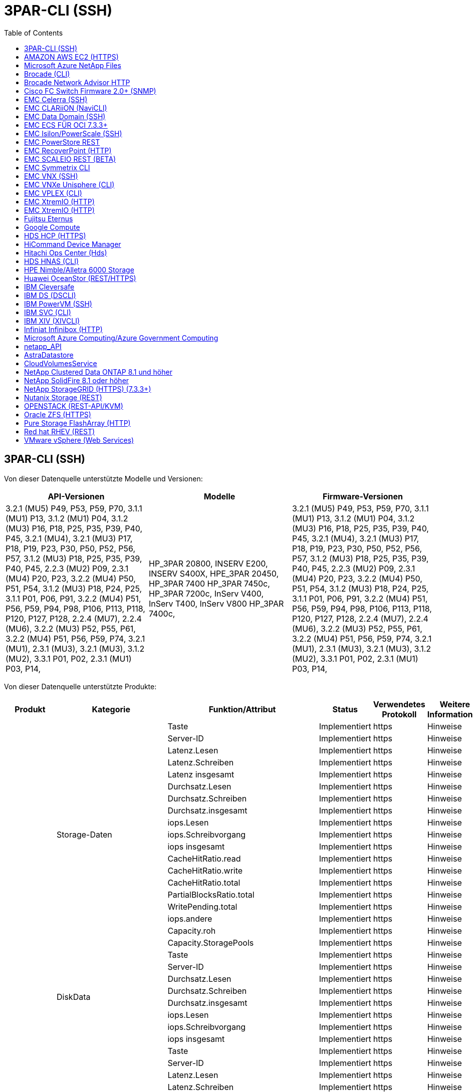 = 3PAR-CLI (SSH)
:toc: macro
:allow-uri-read: 
:toc: 




== 3PAR-CLI (SSH)

Von dieser Datenquelle unterstützte Modelle und Versionen:

|===
| API-Versionen | Modelle | Firmware-Versionen 


| 3.2.1 (MU5) P49, P53, P59, P70, 3.1.1 (MU1) P13, 3.1.2 (MU1) P04, 3.1.2 (MU3) P16, P18, P25, P35, P39, P40, P45, 3.2.1 (MU4), 3.2.1 (MU3) P17, P18, P19, P23, P30, P50, P52, P56, P57, 3.1.2 (MU3) P18, P25, P35, P39, P40, P45, 2.2.3 (MU2) P09, 2.3.1 (MU4) P20, P23, 3.2.2 (MU4) P50, P51, P54, 3.1.2 (MU3) P18, P24, P25, 3.1.1 P01, P06, P91, 3.2.2 (MU4) P51, P56, P59, P94, P98, P106, P113, P118, P120, P127, P128, 2.2.4 (MU7), 2.2.4 (MU6), 3.2.2 (MU3) P52, P55, P61, 3.2.2 (MU4) P51, P56, P59, P74, 3.2.1 (MU1), 2.3.1 (MU3), 3.2.1 (MU3), 3.1.2 (MU2), 3.3.1 P01, P02, 2.3.1 (MU1) P03, P14, | HP_3PAR 20800, INSERV E200, INSERV S400X, HPE_3PAR 20450, HP_3PAR 7400 HP_3PAR 7450c, HP_3PAR 7200c, InServ V400, InServ T400, InServ V800 HP_3PAR 7400c, | 3.2.1 (MU5) P49, P53, P59, P70, 3.1.1 (MU1) P13, 3.1.2 (MU1) P04, 3.1.2 (MU3) P16, P18, P25, P35, P39, P40, P45, 3.2.1 (MU4), 3.2.1 (MU3) P17, P18, P19, P23, P30, P50, P52, P56, P57, 3.1.2 (MU3) P18, P25, P35, P39, P40, P45, 2.2.3 (MU2) P09, 2.3.1 (MU4) P20, P23, 3.2.2 (MU4) P50, P51, P54, 3.1.2 (MU3) P18, P24, P25, 3.1.1 P01, P06, P91, 3.2.2 (MU4) P51, P56, P59, P94, P98, P106, P113, P118, P120, P127, P128, 2.2.4 (MU7), 2.2.4 (MU6), 3.2.2 (MU3) P52, P55, P61, 3.2.2 (MU4) P51, P56, P59, P74, 3.2.1 (MU1), 2.3.1 (MU3), 3.2.1 (MU3), 3.1.2 (MU2), 3.3.1 P01, P02, 2.3.1 (MU1) P03, P14, 
|===
Von dieser Datenquelle unterstützte Produkte:

|===
| Produkt | Kategorie | Funktion/Attribut | Status | Verwendetes Protokoll | Weitere Informationen 


.76+| Performance .19+| Storage-Daten | Taste | Implementiert | https | Hinweise 


| Server-ID | Implementiert | https | Hinweise 


| Latenz.Lesen | Implementiert | https | Hinweise 


| Latenz.Schreiben | Implementiert | https | Hinweise 


| Latenz insgesamt | Implementiert | https | Hinweise 


| Durchsatz.Lesen | Implementiert | https | Hinweise 


| Durchsatz.Schreiben | Implementiert | https | Hinweise 


| Durchsatz.insgesamt | Implementiert | https | Hinweise 


| iops.Lesen | Implementiert | https | Hinweise 


| iops.Schreibvorgang | Implementiert | https | Hinweise 


| iops insgesamt | Implementiert | https | Hinweise 


| CacheHitRatio.read | Implementiert | https | Hinweise 


| CacheHitRatio.write | Implementiert | https | Hinweise 


| CacheHitRatio.total | Implementiert | https | Hinweise 


| PartialBlocksRatio.total | Implementiert | https | Hinweise 


| WritePending.total | Implementiert | https | Hinweise 


| iops.andere | Implementiert | https | Hinweise 


| Capacity.roh | Implementiert | https | Hinweise 


| Capacity.StoragePools | Implementiert | https | Hinweise 


.8+| DiskData | Taste | Implementiert | https | Hinweise 


| Server-ID | Implementiert | https | Hinweise 


| Durchsatz.Lesen | Implementiert | https | Hinweise 


| Durchsatz.Schreiben | Implementiert | https | Hinweise 


| Durchsatz.insgesamt | Implementiert | https | Hinweise 


| iops.Lesen | Implementiert | https | Hinweise 


| iops.Schreibvorgang | Implementiert | https | Hinweise 


| iops insgesamt | Implementiert | https | Hinweise 


.12+| Storage-NodeData | Taste | Implementiert | https | Hinweise 


| Server-ID | Implementiert | https | Hinweise 


| Latenz.Lesen | Implementiert | https | Hinweise 


| Latenz.Schreiben | Implementiert | https | Hinweise 


| Latenz insgesamt | Implementiert | https | Hinweise 


| Durchsatz.Lesen | Implementiert | https | Hinweise 


| Durchsatz.Schreiben | Implementiert | https | Hinweise 


| Durchsatz.insgesamt | Implementiert | https | Hinweise 


| iops.Lesen | Implementiert | https | Hinweise 


| iops.Schreibvorgang | Implementiert | https | Hinweise 


| iops insgesamt | Implementiert | https | Hinweise 


| CacheHitRatio.total | Implementiert | https | Hinweise 


.21+| VolumeDaten | Taste | Implementiert | https | Hinweise 


| Server-ID | Implementiert | https | Hinweise 


| Durchsatz.Lesen | Implementiert | https | Hinweise 


| Durchsatz.Schreiben | Implementiert | https | Hinweise 


| Durchsatz.insgesamt | Implementiert | https | Hinweise 


| Latenz.Lesen | Implementiert | https | Hinweise 


| Latenz.Schreiben | Implementiert | https | Hinweise 


| Latenz insgesamt | Implementiert | https | Hinweise 


| iops.Lesen | Implementiert | https | Hinweise 


| iops.Schreibvorgang | Implementiert | https | Hinweise 


| iops insgesamt | Implementiert | https | Hinweise 


| CacheHitRatio.read | Implementiert | https | Hinweise 


| CacheHitRatio.write | Implementiert | https | Hinweise 


| CacheHitRatio.total | Implementiert | https | Hinweise 


| PartialBlocksRatio.total | Implementiert | https | Hinweise 


| WritePending.total | Implementiert | https | Hinweise 


| Kapazität.gesamt | Implementiert | https | Hinweise 


| Capacity.roh | Implementiert | https | Hinweise 


| capacity.used | Implementiert | https | Hinweise 


| capacityRatio.used | Implementiert | https | Hinweise 


| KapazitätRatio.geschrieben | Implementiert | https | Hinweise 


.16+| Storage PoolData | Taste | Implementiert | https | Hinweise 


| Server-ID | Implementiert | https | Hinweise 


| Durchsatz.Lesen | Implementiert | https | Hinweise 


| Durchsatz.Schreiben | Implementiert | https | Hinweise 


| Durchsatz.insgesamt | Implementiert | https | Hinweise 


| iops.Lesen | Implementiert | https | Hinweise 


| iops.Schreibvorgang | Implementiert | https | Hinweise 


| iops insgesamt | Implementiert | https | Hinweise 


| Kapazität.gesamt | Implementiert | https | Hinweise 


| capacity.used | Implementiert | https | Hinweise 


| capacityRatio.used | Implementiert | https | Hinweise 


| snapshotCapacity.used | Implementiert | https | Hinweise 


| SnapshotCapacity.reserviert | Implementiert | https | Hinweise 


| snapshotCapacityRatio.used | Implementiert | https | Hinweise 


| capacity.provisioned | Implementiert | https | Hinweise 


| KapazitätÜberprovisionierungsfähigkeit | Implementiert | https | Hinweise 


.113+| Insight .3+| VolumeMaske | StoragePort | Implementiert | https | Hinweise 


| Initiator | Implementiert | https | Hinweise 


| ProtocolController | Implementiert | https | Hinweise 


.24+| Storage Pool | StoragePoolId | Implementiert | https | Hinweise 


| Name | Implementiert | https | Hinweise 


| Typ | Implementiert | https | Hinweise 


| ThinProvisioningUnterstützung | Implementiert | https | Hinweise 


| Deduplizierung wurde ermöglicht | Implementiert | https | Hinweise 


| Einheitliche | Implementiert | https | Hinweise 


| Raidgroup | Implementiert | https | Hinweise 


| GesamtVerwendungkapazitätMB | Implementiert | https | Hinweise 


| TotalAllokatKapazitätenMB | Implementiert | https | Hinweise 


| AndereVerwendungkapazitätMB | Implementiert | https | Hinweise 


| OtherAllokedkapazitätMB | Implementiert | https | Hinweise 


| PhysischDiskkapazitätMB | Implementiert | https | Hinweise 


| RawToUsableRatio | Implementiert | https | Hinweise 


| Redundanz | Implementiert | https | Hinweise 


| IncludeInDwHKapacität | Implementiert | https | Hinweise 


| Einsparungen durch Deduplizierung | Implementiert | https | Hinweise 


| KomprimierungEnabled | Implementiert | https | Hinweise 


| KomprimierungEinsparungen | Implementiert | https | Hinweise 


| SnapshotBenutzerkapazitätMB | Implementiert | https | Hinweise 


| DATUUsedkapazitätMB | Implementiert | https | Hinweise 


| SnapshotKapazitätMB | Implementiert | https | Hinweise 


| DataAlloertkapazitätMB | Implementiert | https | Hinweise 


| Auto-Tiering | Implementiert | https | Hinweise 


| EndorTier | Implementiert | https | Hinweise 


| StorageNodeVolumeRef | VolumeName | Implementiert | https | Hinweise 


.5+| Port | WWN | Implementiert | https | Hinweise 


| Name | Implementiert | https | Hinweise 


| PortSpeed | Implementiert | https | Hinweise 


| RawSpeedGigaBits | Implementiert | https | Hinweise 


| UnknownConnectivity | Implementiert | https | Hinweise 


.4+| WWNAlias | Quelle | Implementiert | https | Hinweise 


| Alias | Implementiert | https | Hinweise 


| WWN | Implementiert | https | Hinweise 


| Objekttyp | Implementiert | https | Hinweise 


.3+| DeviceGroup | Name | Implementiert | https | Hinweise 


| Typ | Implementiert | https | Hinweise 


| StorageManagementID | Implementiert | https | Hinweise 


.9+| Storage-Synchronisierung | SourceVolume | Implementiert | https | Hinweise 


| TargetVolume | Implementiert | https | Hinweise 


| Modus | Implementiert | https | Hinweise 


| ModeEnum | Implementiert | https | Hinweise 


| Bundesland | Implementiert | https | Hinweise 


| StateEnum | Implementiert | https | Hinweise 


| Technologie | Implementiert | https | Hinweise 


| SourceStorageIp | Implementiert | https | Hinweise 


| TargetStorageIp | Implementiert | https | Hinweise 


.5+| Info | DataSourceName | Implementiert | https | Hinweise 


| OriginalID | Implementiert | https | Hinweise 


| Datum | Implementiert | https | Hinweise 


| ApiName | Implementiert | https | Hinweise 


| ApiVersion | Implementiert | https | Hinweise 


| Controller | WWN | Implementiert | https | Hinweise 


| DiskRef | DISKID | Implementiert | https | Hinweise 


.8+| StorageNode | UUID | Implementiert | https | Hinweise 


| Name | Implementiert | https | Hinweise 


| Version | Implementiert | https | Hinweise 


| Modell | Implementiert | https | Hinweise 


| SpeicherGrößeMB | Implementiert | https | Hinweise 


| NummernOfProzessoren | Implementiert | https | Hinweise 


| Bundesland | Implementiert | https | Hinweise 


| Verfügbarkeit | Implementiert | https | Hinweise 


.2+| VolumeRef | Name | Implementiert | https | Hinweise 


| Storage | Implementiert | https | Hinweise 


.12+| Storage | IP | Implementiert | https | Hinweise 


| DisplayIP | Implementiert | https | Hinweise 


| Name | Implementiert | https | Hinweise 


| Hersteller | Implementiert | https | Hinweise 


| Modell | Implementiert | https | Hinweise 


| Familie | Implementiert | https | Hinweise 


| Seriennummer | Implementiert | https | Hinweise 


| MicrocodeVersion | Implementiert | https | Hinweise 


| Einheitliche | Implementiert | https | Hinweise 


| RawkapazitätMB | Implementiert | https | Hinweise 


| ErsatzkapazitätMB | Implementiert | https | Hinweise 


| FailedRawkapazitätMB | Implementiert | https | Hinweise 


.3+| VolumeMap | LUN | Implementiert | https | Hinweise 


| StoragePort | Implementiert | https | Hinweise 


| ProtocolController | Implementiert | https | Hinweise 


.12+| Datenmenge | Name | Implementiert | https | Hinweise 


| StoragePoolId | Implementiert | https | Hinweise 


| Auto-Tiering | Implementiert | https | Hinweise 


| Typ | Implementiert | https | Hinweise 


| Einheitliche | Implementiert | https | Hinweise 


| ThinProvisioned | Implementiert | https | Hinweise 


| KapazitätMB | Implementiert | https | Hinweise 


| RawkapazitätMB | Implementiert | https | Hinweise 


| UsedkapazitätMB | Implementiert | https | Hinweise 


| Redundanz | Implementiert | https | Hinweise 


| UUID | Implementiert | https | Hinweise 


| AutoTierPolicyIdentifier | Implementiert | https | Hinweise 


.2+| AutoTierPolicyBedingung | EndorTier | Implementiert | https | Hinweise 


| LimitPercent | Implementiert | https | Hinweise 


.2+| AutoTierPolicy | Kennung | Implementiert | https | Hinweise 


| Name | Implementiert | https | Hinweise 


| StorageNodePortRef | PortWWN | Implementiert | https | Hinweise 


| StorageNodeStoragePoolRef | StoragePoolId | Implementiert | https | Hinweise 


.14+| Festplatte | DISKID | Implementiert | https | Hinweise 


| Name | Implementiert | https | Hinweise 


| KapazitätGB | Implementiert | https | Hinweise 


| Standort | Implementiert | https | Hinweise 


| Rolle | Implementiert | https | Hinweise 


| Rolle | Implementiert | https | Hinweise 


| Status | Implementiert | https | Hinweise 


| StatusEnum | Implementiert | https | Hinweise 


| Seriennummer | Implementiert | https | Hinweise 


| Anbieter | Implementiert | https | Hinweise 


| EndorID | Implementiert | https | Hinweise 


| Modell | Implementiert | https | Hinweise 


| Typ | Implementiert | https | Hinweise 


| TypeEnum | Implementiert | https | Hinweise 
|===
Von dieser Datenquelle verwendete Management-APIs:

|===
| API | Verwendetes Protokoll | Verwendetes Transportschicht-Protokoll | Eingehende Ports verwendet | Verwendete ausgehende Ports | Unterstützt Authentifizierung | Erfordert nur die „Schreibgeschützt“-Anmeldedaten | Unterstützung Von Verschlüsselung | Firewall-freundlich (statische Ports) 


| 3PAR-CLI | SSH | SSH | 22 |  | Richtig | Falsch | Richtig | Richtig 


| 3PAR SMI-S | SMI-S | HTTP/HTTPS | 5988/5989 |  | Richtig | Richtig | Richtig | Richtig 
|===
<<Back to Top,



== AMAZON AWS EC2 (HTTPS)

Von dieser Datenquelle unterstützte Modelle und Versionen:

|===
| API-Versionen | Modelle | Firmware-Versionen 


| 3.2.1 (MU5) P49, P53, P59, P70, 3.1.1 (MU1) P13, 3.1.2 (MU1) P04, 3.1.2 (MU3) P16, P18, P25, P35, P39, P40, P45, 3.2.1 (MU4), 3.2.1 (MU3) P17, P18, P19, P23, P30, P50, P52, P56, P57, 3.1.2 (MU3) P18, P25, P35, P39, P40, P45, 2.2.3 (MU2) P09, 2.3.1 (MU4) P20, P23, 3.2.2 (MU4) P50, P51, P54, 3.1.2 (MU3) P18, P24, P25, 3.1.1 P01, P06, P91, 3.2.2 (MU4) P51, P56, P59, P94, P98, P106, P113, P118, P120, P127, P128, 2.2.4 (MU7), 2.2.4 (MU6), 3.2.2 (MU3) P52, P55, P61, 3.2.2 (MU4) P51, P56, P59, P74, 3.2.1 (MU1), 2.3.1 (MU3), 3.2.1 (MU3), 3.1.2 (MU2), 3.3.1 P01, P02, 2014-10-01, 2.3.1 (MU1) P03, P14 | HP_3PAR 20800, INSERV E200, INSERV S400X, HPE_3PAR 20450, HP_3PAR 7400 HP_3PAR 7450c, HP_3PAR 7200c, InServ V400, InServ T400, InServ V800 HP_3PAR 7400c, | 3.2.1 (MU5) P49, P53, P59, P70, 3.1.1 (MU1) P13, 3.1.2 (MU1) P04, 3.1.2 (MU3) P16, P18, P25, P35, P39, P40, P45, 3.2.1 (MU4), 3.2.1 (MU3) P17, P18, P19, P23, P30, P50, P52, P56, P57, 3.1.2 (MU3) P18, P25, P35, P39, P40, P45, 2.2.3 (MU2) P09, 2.3.1 (MU4) P20, P23, 3.2.2 (MU4) P50, P51, P54, 3.1.2 (MU3) P18, P24, P25, 3.1.1 P01, P06, P91, 3.2.2 (MU4) P51, P56, P59, P94, P98, P106, P113, P118, P120, P127, P128, 2.2.4 (MU7), 2.2.4 (MU6), 3.2.2 (MU3) P52, P55, P61, 3.2.2 (MU4) P51, P56, P59, P74, 3.2.1 (MU1), 2.3.1 (MU3), 3.2.1 (MU3), 3.1.2 (MU2), 3.3.1 P01, P02, 2.3.1 (MU1) P03, P14, 
|===
Von dieser Datenquelle unterstützte Produkte:

|===
| Produkt | Kategorie | Funktion/Attribut | Status | Verwendetes Protokoll | Weitere Informationen 


.10+| Performance | Virtualisierung Festplatte | Kapazität.gesamt | Implementiert | https | Hinweise 


.3+| Datenspeicher | Kapazität.gesamt | Implementiert | https | Hinweise 


| capacity.provisioned | Implementiert | https | Hinweise 


| KapazitätÜberprovisionierungsfähigkeit | Implementiert | https | Hinweise 


.5+| DatenspeicherDaten | Taste | Implementiert | https | Hinweise 


| Server-ID | Implementiert | https | Hinweise 


| Kapazität.gesamt | Implementiert | https | Hinweise 


| capacity.provisioned | Implementiert | https | Hinweise 


| KapazitätÜberprovisionierungsfähigkeit | Implementiert | https | Hinweise 


| vm | Kapazität.gesamt | Implementiert | https | Hinweise 


.56+| Insight .6+| Stamm | InstanceType | Implementiert | https | Hinweise 


| LaunchTimeString | Implementiert | https | Hinweise 


| Lebenszyklus | Implementiert | https | Hinweise 


| PublicIps | Implementiert | https | Hinweise 


| Sicherheitsgruppen | Implementiert | https | Hinweise 


| SubskriptionID | Implementiert | https | Hinweise 


| TagKey | Taste | Implementiert | https | Hinweise 


.3+| HV_VirtualMachineToDisk | OID | Implementiert | https | Hinweise 


| VirtualMachine_OID | Implementiert | https | Hinweise 


| VirtualDisk_OID | Implementiert | https | Hinweise 


.5+| Host | OID | Implementiert | https | Hinweise 


| Name | Implementiert | https | Hinweise 


| IPS | Implementiert | https | Hinweise 


| Hersteller | Implementiert | https | Hinweise 


| Hostos | Implementiert | https | Hinweise 


.2+| Tag | Taste | Implementiert | https | Hinweise 


| Wert | Implementiert | https | Hinweise 


.14+| HV_VirtualMachine | OID | Implementiert | https | Hinweise 


| Name | Implementiert | https | Hinweise 


| DnsName | Implementiert | https | Hinweise 


| BETRIEBSSYSTEM | Implementiert | https | Hinweise 


| Prozessoren | Implementiert | https | Hinweise 


| Speicher | Implementiert | https | Hinweise 


| HV_Datastore_OID | Implementiert | https | Hinweise 


| Kraftzustand | Implementiert | https | Hinweise 


| PowerStateChangeTime | Implementiert | https | Hinweise 


| Host_OID | Implementiert | https | Hinweise 


| IPS | Implementiert | https | Hinweise 


| Gastland | Implementiert | https | Hinweise 


| Vorläufige KapazitätenMB | Implementiert | https | Hinweise 


| MOID | Implementiert | https | Hinweise 


.7+| Info | DataSourceName | Implementiert | https | Hinweise 


| OriginalID | Implementiert | https | Hinweise 


| Datum | Implementiert | https | Hinweise 


| Originalschlüssel | Implementiert | https | Hinweise 


| ApiName | Implementiert | https | Hinweise 


| ApiVersion | Implementiert | https | Hinweise 


| ApiDescription | Implementiert | https | Hinweise 


.6+| HV_Datastore | OID | Implementiert | https | Hinweise 


| Name | Implementiert | https | Hinweise 


| KapazitätMB | Implementiert | https | Hinweise 


| Vorläufige KapazitätenMB | Implementiert | https | Hinweise 


| VirtualCenterIp | Implementiert | https | Hinweise 


| MOID | Implementiert | https | Hinweise 


.6+| HV_Server | OID | Implementiert | https | Hinweise 


| VirtualCenterIp | Implementiert | https | Hinweise 


| ClusterName | Implementiert | https | Hinweise 


| DataCenterName | Implementiert | https | Hinweise 


| Host_OID | Implementiert | https | Hinweise 


| MOID | Implementiert | https | Hinweise 


.6+| HV_virtualDisk | OID | Implementiert | https | Hinweise 


| HV_Datastore_OID | Implementiert | https | Hinweise 


| Name | Implementiert | https | Hinweise 


| KapazitätMB | Implementiert | https | Hinweise 


| IsChargeback | Implementiert | https | Hinweise 


| Typ | Implementiert | https | Hinweise 
|===
Von dieser Datenquelle verwendete Management-APIs:

|===
| API | Verwendetes Protokoll | Verwendetes Transportschicht-Protokoll | Eingehende Ports verwendet | Verwendete ausgehende Ports | Unterstützt Authentifizierung | Erfordert nur die „Schreibgeschützt“-Anmeldedaten | Unterstützung Von Verschlüsselung | Firewall-freundlich (statische Ports) 


| EC2 API | HTTPS | HTTPS | 443 |  | Richtig | Richtig | Richtig | Richtig 
|===


== Microsoft Azure NetApp Files

Von dieser Datenquelle unterstützte Modelle und Versionen:

|===
| API-Versionen | Modelle | Firmware-Versionen 


| 3.1.1 (MU1) P13, 3.1.2 (MU1) P04, 3.2.1 (MU4), 3.1.2 (MU3) P18, P25, P35, P39, P40, P45, 2019-06-01, 2.2.4 (MU7), 3.2.2 (MU3) P52, P55, P61, 3.2.1 (MU1), 3.2.1 (MU3), 3.1.2 (MU2) 2014-10-01, 3.2.1 (MU5) P49, P53, P59, P70, 3.1.2 (MU3) P16, P18, P25, P35, P39, P40, P45, 3.2.1 (MU3) P17, P18, P19, P23, P30, P50, P52, P56, P57, 2.2.3 (MU2) P09, 2.3.1 (MU4) P20, P23, 3.2.2 (MU4) P50, P51, P54, 3.1.2 (MU3) P18, P24, P25, 3.1.1 P01, P06, P91, 3.2.2 (MU4) P51, P56, P94, P98, P106, P113, P118, P120, P127, P128, 2.2.4 (MU6), 3.2.2 (MU4) P51, P56, P59, P74, 2.3.1 (MU3), 3.3.1 P01, P02, 2.3.1 (MU1) P03, P14 | HP_3PAR 20800, INSERV E200, INSERV S400X, HPE_3PAR 20450, HP_3PAR 7400 HP_3PAR 7450c, HP_3PAR 7200c, InServ V400, Azure NetApp Files, InServ T400 InServ V800, HP_3PAR 7400c, | 3.2.1 (MU5) P49, P53, P59, P70, 3.1.1 (MU1) P13, 3.1.2 (MU1) P04, 3.1.2 (MU3) P16, P18, P25, P35, P39, P40, P45, 3.2.1 (MU4), 3.2.1 (MU3) P17, P18, P19, P23, P30, P50, P52, P56, P57, 3.1.2 (MU3) P18, P25, P35, P39, P40, P45, 2.2.3 (MU2) P09, 2.3.1 (MU4) P20, P23, 3.2.2 (MU4) P50, P51, P54, 3.1.2 (MU3) P18, P24, P25, 3.1.1 P01, P06, P91, 3.2.2 (MU4) P51, P56, P59, P94, P98, P106, P113, P118, P120, P127, P128, 2.2.4 (MU7), 2.2.4 (MU6), 3.2.2 (MU3) P52, P55, P61, 3.2.2 (MU4) P51, P56, P59, P74, 3.2.1 (MU1), 2.3.1 (MU3), 3.2.1 (MU3), 3.1.2 (MU2), 3.3.1 P01, P02, 2.3.1 (MU1) P03, P14, 
|===
Von dieser Datenquelle unterstützte Produkte:

|===
| Produkt | Kategorie | Funktion/Attribut | Status | Verwendetes Protokoll | Weitere Informationen 


.26+| Performance .11+| Storage PoolDisk | Kapazität.gesamt | Implementiert | https | Hinweise 


| iops.Lesen | Implementiert | https | Hinweise 


| capacityRatio.used | Implementiert | https | Hinweise 


| DatenKapazität.gesamt | Implementiert | https | Hinweise 


| capacity.provisioned | Implementiert | https | Hinweise 


| iops.Schreibvorgang | Implementiert | https | Hinweise 


| dataCapacity.used | Implementiert | https | Hinweise 


| capacity.used | Implementiert | https | Hinweise 


| Capacity.roh | Implementiert | https | Hinweise 


| KapazitätÜberprovisionierungsfähigkeit | Implementiert | https | Hinweise 


| iops insgesamt | Implementiert | https | Hinweise 


.15+| Internes Volume | Latenz insgesamt | Implementiert | https | Hinweise 


| Kapazität.gesamt | Implementiert | https | Hinweise 


| Latenz.Lesen | Implementiert | https | Hinweise 


| iops.andere | Implementiert | https | Hinweise 


| iops.Schreibvorgang | Implementiert | https | Hinweise 


| capacity.used | Implementiert | https | Hinweise 


| otherCapacity.used | Implementiert | https | Hinweise 


| iops insgesamt | Implementiert | https | Hinweise 


| snapshotCapacityRatio.used | Implementiert | https | Hinweise 


| Latenz.Schreiben | Implementiert | https | Hinweise 


| iops.Lesen | Implementiert | https | Hinweise 


| capacityRatio.used | Implementiert | https | Hinweise 


| DatenKapazität.gesamt | Implementiert | https | Hinweise 


| dataCapacity.used | Implementiert | https | Hinweise 


| snapshotCapacity.used | Implementiert | https | Hinweise 


.68+| Insight .14+| Storage Pool | StoragePoolId | Implementiert | https | Hinweise 


| Name | Implementiert | https | Hinweise 


| Typ | Implementiert | https | Hinweise 


| Status | Implementiert | https | Hinweise 


| ThinProvisioningUnterstützung | Implementiert | https | Hinweise 


| IncludeInDwHKapacität | Implementiert | https | Hinweise 


| Einheitliche | Implementiert | https | Hinweise 


| Raidgroup | Implementiert | https | Hinweise 


| DataAlloertkapazitätMB | Implementiert | https | Hinweise 


| TotalAllokatKapazitätenMB | Implementiert | https | Hinweise 


| PhysischDiskkapazitätMB | Implementiert | https | Hinweise 


| RawToUsableRatio | Implementiert | https | Hinweise 


| DATUUsedkapazitätMB | Implementiert | https | Hinweise 


| GesamtVerwendungkapazitätMB | Implementiert | https | Hinweise 


.11+| Storage | IP | Implementiert | https | Hinweise 


| DisplayIP | Implementiert | https | Hinweise 


| Name | Implementiert | https | Hinweise 


| Hersteller | Implementiert | https | Hinweise 


| Modell | Implementiert | https | Hinweise 


| Familie | Implementiert | https | Hinweise 


| Seriennummer | Implementiert | https | Hinweise 


| Einheitliche | Implementiert | https | Hinweise 


| RawkapazitätMB | Implementiert | https | Hinweise 


| ErsatzkapazitätMB | Implementiert | https | Hinweise 


| FailedRawkapazitätMB | Implementiert | https | Hinweise 


.6+| Qtree | QtreeId | Implementiert | https | Hinweise 


| Name | Implementiert | https | Hinweise 


| Sicherheitstyp | Implementiert | https | Hinweise 


| Status | Implementiert | https | Hinweise 


| Typ | Implementiert | https | Hinweise 


| QuotaHardkapazitätLimitMB | Implementiert | https | Hinweise 


.17+| InternalVolume | InternalVolumeID | Implementiert | https | Hinweise 


| Name | Implementiert | https | Hinweise 


| StoragePoolId | Implementiert | https | Hinweise 


| Typ | Implementiert | https | Hinweise 


| ThinProvisioned | Implementiert | https | Hinweise 


| ThinProvisioningUnterstützung | Implementiert | https | Hinweise 


| Deduplizierung wurde ermöglicht | Implementiert | https | Hinweise 


| SnapshotAnzahl | Implementiert | https | Hinweise 


| Status | Implementiert | https | Hinweise 


| UUID | Implementiert | https | Hinweise 


| DATUUsedkapazitätMB | Implementiert | https | Hinweise 


| DataAlloertkapazitätMB | Implementiert | https | Hinweise 


| GesamtVerwendungkapazitätMB | Implementiert | https | Hinweise 


| TotalVerwendungMB_2 | Implementiert | https | Hinweise 


| TotalAllokatKapazitätenMB | Implementiert | https | Hinweise 


| RawToUsableRatio | Implementiert | https | Hinweise 


| SnapshotBenutzerkapazitätMB | Implementiert | https | Hinweise 


.6+| Kontingente | QuotaId | Implementiert | https | Hinweise 


| Typ | Implementiert | https | Hinweise 


| InternalVolumeID | Implementiert | https | Hinweise 


| QtreeId | Implementiert | https | Hinweise 


| HardkapazitätLimitMB | Implementiert | https | Hinweise 


| UsedkapazitätMB | Implementiert | https | Hinweise 


.4+| Info | DataSourceName | Implementiert | https | Hinweise 


| OriginalID | Implementiert | https | Hinweise 


| Datum | Implementiert | https | Hinweise 


| ApiVersion | Implementiert | https | Hinweise 


.3+| Share | Name | Implementiert | https | Hinweise 


| Protokoll | Implementiert | https | Hinweise 


| IPInterfaces | Implementiert | https | Hinweise 


.5+| Dateifreigabe | Name | Implementiert | https | Hinweise 


| Pfad | Implementiert | https | Hinweise 


| QtreeId | Implementiert | https | Hinweise 


| IsInternalVolume | Implementiert | https | Hinweise 


| IsShared | Implementiert | https | Hinweise 


.2+| SharePoint | Initiator | Implementiert | https | Hinweise 


| Berechtigung | Implementiert | https | Hinweise 
|===
Von dieser Datenquelle verwendete Management-APIs:

|===
| API | Verwendetes Protokoll | Verwendetes Transportschicht-Protokoll | Eingehende Ports verwendet | Verwendete ausgehende Ports | Unterstützt Authentifizierung | Erfordert nur die „Schreibgeschützt“-Anmeldedaten | Unterstützung Von Verschlüsselung | Firewall-freundlich (statische Ports) 


| Azure NetApp Files | HTTPS | HTTPS | 443 |  | Richtig | Richtig | Richtig | Richtig 
|===


== Brocade (CLI)

Von dieser Datenquelle unterstützte Modelle und Versionen:

|===
| API-Versionen | Modelle | Firmware-Versionen 


| 3.1.1 (MU1) P13, 3.1.2 (MU1) P04, 3.2.1 (MU4), 3.1.2 (MU3) P18, P25, P35, P39, P40, P45, 2019-06-01, 2.2.4 (MU7), 3.2.2 (MU3) P52, P55, P61, 3.2.1 (MU1), 3.2.1 (MU3), 3.1.2 (MU2) 2014-10-01, 3.2.1 (MU5) P49, P53, P59, P70, 3.1.2 (MU3) P16, P18, P25, P35, P39, P40, P45, 3.2.1 (MU3) P17, P18, P19, P23, P30, P50, P52, P56, P57, 2.2.3 (MU2) P09, 2.3.1 (MU4) P20, P23, 3.2.2 (MU4) P50, P51, P54, 3.1.2 (MU3) P18, P24, P25, 3.1.1 P01, P06, P91, 3.2.2 (MU4) P51, P56, P94, P98, P106, P113, P118, P120, P127, P128, 2.2.4 (MU6), 3.2.2 (MU4) P51, P56, P59, P74, 2.3.1 (MU3), 3.3.1 P01, P02, 2.3.1 (MU1) P03, P14 | Brocade 3900, Brocade SSM, HP_3PAR 20800, Brocade Verschlüsselung, InServ E200 Brocade 5300, Azure NetApp Files, Brocade 6510, Brocade 7500, Brocade 24000, Brocade 8000, Brocade DCX8510-8, Brocade 48000, HPE_3PAR 20450, Brocade DCX8510-4 Brocade 4100, Brocade DCX-4S Backbone, Brocade 300E, Brocade DCX, Brocade G630 Brocade 4024 Embedded, HP_3PAR 7200c, Brocade 3850, Brocade 6505, HP_3PAR 7400c, Brocade 4900, Brocade 6548, Brocade X6-8, Brocade VA-40FC, InServ S400X Brocade 5000, HP_3PAR 7400, HP_3PAR 7450c, Brocade 5100, InServ V400 Brocade 4012 Embedded, Brocade 12000, InServ T400, Brocade 200E, InServ V800 Brocade 5480 Embedded, Brocade X6-4 | v7.4.1d, 3.1.1 (MU1) P13, v7.3.0b, v7.0.1a, v7.0.1b 3.1.2 (MU3) P18, P25, P35, P39, P40, P45, v5.1.0d, v5.0.4a, v8.0.2c, 3.2.1 (MU1), V5.1.0, v6.1.1_rc2_bld02, v5.3.0, v6.4.1b, v6.1.2a, V6.3.0b, v6.3.0a, v6.0.1a, v7.3.1d, v7.0.2a, v7.2.0a, v7.3.1c, v4.2.0b, v7.0.2c, v5.3.2a, v5.3.2c, v6.1.1, 3.2.2 (MU4) P50, P51, P54, v6.3.0, v5.1.0b, 3.1.1 P01, P06, P91, v5.1.0a, 3.2.2 (MU4) P51, P56, P59, P98, P106, P113, P118, P120, P127, P128, v5.2.1b, v5.2.1a, v8.2.1c, v8.2.1b, v8.0.1b_cvr_brcd_638991_01, v6.1.1_enc_bld33, v6.2.2f V6.0.0c, v6.4.0c, 2.3.1 (MU1) P03, P14, v7.1.1, v7.2.1a, v7.2.1c, 3.1.2 (MU1) P04, v7.2.1b, v6.2.0f, 3.2.1 (MU4), v7.2.1d, v7.1.0b, v6.2.0g, v5.3.1a, v5.3.1b, v6.4.3b, v5.2.0a, v5.0.5, v8.2.2d, 2.2.4 (MU7), 3.2.2 (MU3) P52, P55, P61, v5.2.0, 3.2.1 (MU3), 3.1.2 (MU2), v6.1.0c, v5.2.1, v6.3.2b, v6.2.1b, 3.2.1 (MU5) P49, P53, P59, P70, v6.4.3, v7.4.0a, v6.4.0, 3.1.2 (MU3) P16, P18, P25, P35, P39, P40, P45, v4.4.0e, v7.0.0b 3.2.1 (MU3) P17, P18, P19, P23, P30, P50, P52, P56, P57, v7.0.0c, v4.2.2b, v4.4.0b, 2.2.3 (MU2) P09 V6.2.0, 2.3.1 (MU4) P20, P23, v6.2.1, v6.0.1, v5.0.5f, 3.1.2 (MU3) P18, P24, P25, v6.4.2a, 2.2.4 (MU6), 3.2.2 (MU4) P51, P56, P59, P74, v5.0.5a, 2.3.1 (MU3), v6.2.0c, 3.3.1 P01, P02, v6.4.2b, v7.0.1, Version 7.0.2, 
|===
Von dieser Datenquelle unterstützte Produkte:

|===
| Produkt | Kategorie | Funktion/Attribut | Status | Verwendetes Protokoll | Weitere Informationen 


.28+| Performance .28+| PortData | Taste | Implementiert | https | Hinweise 


| Server-ID | Implementiert | https | Hinweise 


| PortErrors.class3Discard | Implementiert | https | Hinweise 


| PortErrors.crc | Implementiert | https | Hinweise 


| TrafficRate.tx | Implementiert | https | Hinweise 


| TrafficRate.rx | Implementiert | https | Hinweise 


| TrafficRate.gesamt | Implementiert | https | Hinweise 


| PortErrors.total | Implementiert | https | Hinweise 


| TrafficFrameRate.tx | Implementiert | https | Hinweise 


| TrafficFrameRate.rx | Implementiert | https | Hinweise 


| TrafficFrameRate.total | Implementiert | https | Hinweise 


| TrafficFrameSizeAvg.tx | Implementiert | https | Hinweise 


| TrafficFramesAVG.rx | Implementiert | https | Hinweise 


| portErrors.frameTooLong | Implementiert | https | Hinweise 


| portErrors.frameTooShort | Implementiert | https | Hinweise 


| PortErrors.linkAusfall | Implementiert | https | Hinweise 


| PortErrors.linkResetRx | Implementiert | https | Hinweise 


| PortErrors.linkResetTx | Implementiert | https | Hinweise 


| PortErrors.signalLoss | Implementiert | https | Hinweise 


| PortErrors.syncLoss | Implementiert | https | Hinweise 


| TrafficUtilisation.rx | Implementiert | https | Hinweise 


| TrafficUtilisation.tx | Implementiert | https | Hinweise 


| TrafficUtilisation.total | Implementiert | https | Hinweise 


| BbCreditZeroMs.tx | Implementiert | https | Hinweise 


| BbCreditZero.rx | Implementiert | https | Hinweise 


| BbCreditZero.tx | Implementiert | https | Hinweise 


| BbCreditZero.total | Implementiert | https | Hinweise 


| PortErrors.TimeoutDiscardTx | Implementiert | https | Hinweise 


.65+| Insight .4+| FCNameServerErprob | NxPortWWN | Implementiert | https | Hinweise 


| SwitchPortWWN | Implementiert | https | Hinweise 


| FCID | Implementiert | https | Hinweise 


| PhysicalPortWWN | Implementiert | https | Hinweise 


| IVRZone | IVRZoneName | Implementiert | https | Hinweise 


| Zone | ZoneName | Implementiert | https | Hinweise 


.3+| Port | WWN | Implementiert | https | Hinweise 


| PortType | Implementiert | https | Hinweise 


| UnknownConnectivity | Implementiert | https | Hinweise 


.13+| LogicalSwitch | WWN | Implementiert | https | Hinweise 


| IP | Implementiert | https | Hinweise 


| FirmwareVersion | Implementiert | https | Hinweise 


| Hersteller | Implementiert | https | Hinweise 


| Modell | Implementiert | https | Hinweise 


| Name | Implementiert | https | Hinweise 


| SwitchRollenole | Implementiert | https | Hinweise 


| Typ | Implementiert | https | Hinweise 


| Seriennummer | Implementiert | https | Hinweise 


| SwitchState | Implementiert | https | Hinweise 


| DomainID | Implementiert | https | Hinweise 


| ChassisWWN | Implementiert | https | Hinweise 


| SwitchStatus | Implementiert | https | Hinweise 


.4+| WWNAlias | Quelle | Implementiert | https | Hinweise 


| Alias | Implementiert | https | Hinweise 


| WWN | Implementiert | https | Hinweise 


| Objekttyp | Implementiert | https | Hinweise 


| IVRZoneMitglied | WWN | Implementiert | https | Hinweise 


.4+| Info | DataSourceName | Implementiert | https | Hinweise 


| OriginalID | Implementiert | https | Hinweise 


| Datum | Implementiert | https | Hinweise 


| Originalschlüssel | Implementiert | https | Hinweise 


.13+| Switch | WWN | Implementiert | https | Hinweise 


| IP | Implementiert | https | Hinweise 


| FirmwareVersion | Implementiert | https | Hinweise 


| Hersteller | Implementiert | https | Hinweise 


| Modell | Implementiert | https | Hinweise 


| Name | Implementiert | https | Hinweise 


| SwitchRollenole | Implementiert | https | Hinweise 


| Typ | Implementiert | https | Hinweise 


| Seriennummer | Implementiert | https | Hinweise 


| ManageURL | Implementiert | https | Hinweise 


| SwitchState | Implementiert | https | Hinweise 


| VSANEnabled | Implementiert | https | Hinweise 


| SwitchStatus | Implementiert | https | Hinweise 


.7+| Unbekannt | WWN | Implementiert | https | Hinweise 


| Hersteller | Implementiert | https | Hinweise 


| Firmware | Implementiert | https | Hinweise 


| Treiber | Implementiert | https | Hinweise 


| Modell | Implementiert | https | Hinweise 


| Name | Implementiert | https | Hinweise 


| Erzeugt | Implementiert | https | Hinweise 


.2+| IVRPhysicalStoff | LowestIVChassisWWN | Implementiert | https | Hinweise 


| IVRChasWWNs | Implementiert | https | Hinweise 


.2+| IVRZoneSet | IVRZoneSetName | Implementiert | https | Hinweise 


| ActiveKonfiguration | Implementiert | https | Hinweise 


.2+| ZoneMitglied | WWN | Implementiert | https | Hinweise 


| Typ | Implementiert | https | Hinweise 


.4+| Fabric | WWN | Implementiert | https | Hinweise 


| VSANEnabled | Implementiert | https | Hinweise 


| VSANId | Implementiert | https | Hinweise 


| Name | Implementiert | https | Hinweise 


.4+| ZoningCapabilities | WWN | Implementiert | https | Hinweise 


| ActiveKonfiguration | Implementiert | https | Hinweise 


| KonfigurationName | Implementiert | https | Hinweise 


| DefaultZoningBehavior | Implementiert | https | Hinweise 
|===
Von dieser Datenquelle verwendete Management-APIs:

|===
| API | Verwendetes Protokoll | Verwendetes Transportschicht-Protokoll | Eingehende Ports verwendet | Verwendete ausgehende Ports | Unterstützt Authentifizierung | Erfordert nur die „Schreibgeschützt“-Anmeldedaten | Unterstützung Von Verschlüsselung | Firewall-freundlich (statische Ports) 


| Konfiguration des Datenquellenassistenten | Manuelle Eingabe |  |  |  | Richtig | Richtig | Richtig | Richtig 


| Brocade SSH | SSH | SSH | 22 |  | Falsch | Falsch | Richtig | Richtig 


| Brocade SNMP | SNMP | SNMPv1, SNMPv2, SNMPv3 | 161 |  | Richtig | Richtig | Richtig | Richtig 
|===


== Brocade Network Advisor HTTP

Von dieser Datenquelle unterstützte Modelle und Versionen:

|===
| API-Versionen | Modelle | Firmware-Versionen 


| 3.1.1 (MU1) P13, 3.1.2 (MU1) P04, 3.2.1 (MU4), 3.1.2 (MU3) P18, P25, P35, P39, P40, P45, 2019-06-01, 2.2.4 (MU7), 3.2.2 (MU3) P52, P55, P61, 3.2.1 (MU1), 3.2.1 (MU3), 3.1.2 (MU2) 2014-10-01, 3.2.1 (MU5) P49, P53, P59, P70, 14.4.3, 3.1.2 (MU3) P16, P18, P25, P35, P39, P40, P45, 14.4.1, 3.2.1 (MU3) P17, P18, P19, P23, P30, P50, P52, P56, P57, 2.2.3 (MU2) P09, 2.3.1 (MU4) P20, P23, 3.2.2 (MU4) P50, P51, P54, 3.1.2 (MU3) P18, P24, P25, 3.1.1 P01, P06, P91, 3.2.2 (MU4) P51, P56, P59, P94, P106, P113, P118, P120, P127, P128, 2.2.4 (MU6), 3.2.2 (MU4) P51, P56, P59, P74, 2.3.1 (MU3), 3.3.1 P01,P02, 2.3.1 (MU1) P03,P14, 14.4.5, | Brocade 3900, HP_3PAR 20800, Azure NetApp Files, Brocade 7500, Brocade 8000 EMC Connectrix ED-DCX-B, HPE_3PAR 20450, Brocade DCX-4S Backbone, Brocade DCX, Brocade G630 Brocade 4024 Embedded, Brocade 3850, HP_3PAR 7400c, Brocade 4900, Brocade 5000 InServ V400, Brocade DCX 8510-8, Brocade 4012 Embedded, Brocade 12000, Brocade 200E InServ V800, Brocade 5480 Embedded, Brocade G620, Brocade SSM, Brocade G610, Brocade Verschlüsselung, InServ E200, Brocade 5300, Brocade 6510, Brocade 24000 IBM System Storage SAN42B-R, EMC Connectrix DS-6510B, IBM System Storage SAN64B-2, Brocade DCX8510-8, IBM System Storage SAN48B-5, Brocade 48000, Brocade 6520, Brocade DCX8510-4, Brocade 4100, EMC Connectrix ED-DCX-4S-B, Brocade 300, Brocade 300E, HP_3PAR 7200c, Brocade 6505 EMC Connectrix ED-DCX8510-4B, Brocade 6548, Brocade X6-8, EMC Connectrix ED-DCX8510-8B, Brocade VA-40FC, InServ S400X, IBM System Storage SAN24B-4, HP_3PAR 7400, HP_3PAR 7450c, Brocade 5100, InServ T400 Brocade X6-4 | v7.4.1d, Version 7.4.1e, 3.1.1 (MU1) P13, v7.4.1b, v7.4.1a, V5.1.0d, v5.0.4a, v8.2.0b, 3.2.1 (MU1), v6.1_rc2_bld02 v5.3.0, v6.4.1b, v6.1.2a, v7.4.2c, v7.2.0a, v5.3.2a, v5.3.2c, v6.1.1, 3.2.2 (MU4) P50, P51, P54, v5.1.0b V5.1.0a, 3.2.2 (MU4) P51, P56, P59, P94, P98, P106, P113, P118, P120, P127, P128, v8.2.1c, v8.2.1b, v8.0.1b_cvr_brcd_638991_01, v6.1.1_enc_bld33, v6.4.0c, 2.3.1 (MU1) P03,P14, v7.2.1a, v7.2.1c, v7.2.1b, v7.4.1e1, 3.2.1 (MU4), v7.2.1d, v5.2.0a, V5.0.5, 2.2.4 (MU7), 3.2.1 (MU3), v6.1.0c, v6.3.2b, V7.0.0b, 3.2.1 (MU3) P17, P18, P19, P23, P30, P50, P52, P56, P57, v7.0.0c, v4.2.2b, v6.2.0, 2.3.1 (MU4) P20, P23, v6.2.1, v5.0.5f, v8.1.2b, v8.1.2a, 2.2.4 (MU6), v5.0.5a, v7.0.1, v7.0.2, v7.3.0c, v7.3.0b, v7.0.1a, v7.0.1b, 3.1.2 (MU3) P18, P25, P35, P39, P40, P45, v8.2.1, v8.0.2c, v5.1.0, v6.3.0b, v6.3.0a, v6.0.1a, v7.3.1d, v7.0.2a, v7.3.1c, v4.2.0b, v7.0.2c, V6.3.0, 3.1.1 P01, P06, P91, v5.2.1b, v5.2.1a, v8.1.0b, V6.2.2f, v6.2.2g, v6.0.0c, v7.1.1, 3.1.2 (MU1) P04, V6.2.0f, v7.1.0b, v6.2.0g, v5.3.1a, v5.3.1b, v6.4.3b, v8.2.2d, 3.2.2 (MU3) P52, P55, P61, v5.2.0, v6.4.3g, 3.1.2 (MU2), v5.2.1, v6.2.1b, 3.2.1 (MU5) P49, P53, P59, P70, v6.4.3, v7.4.0a, v6.4.0, 3.1.2 (MU3) P16, P18, P25, P35, P39, P40, P45, v4.4.0e, v4.4.0b, 2.2.3 (MU2) P09, V6.0.1, 3.1.2 (MU3) P18, P24, P25, V6.4.2A, 3.2.2 (MU4) P51, P56, P59, P74, 2.3.1 (MU3), v6.2.0c, 3.3.1 P01, P02, v6.4.2b, 
|===
Von dieser Datenquelle unterstützte Produkte:

|===
| Produkt | Kategorie | Funktion/Attribut | Status | Verwendetes Protokoll | Weitere Informationen 


.18+| Performance .18+| Port | BbCreditZero.tx | Implementiert | https | Hinweise 


| PortErrors.linkAusfall | Implementiert | https | Hinweise 


| TrafficUtilisation.tx | Implementiert | https | Hinweise 


| TrafficRate.gesamt | Implementiert | https | Hinweise 


| BbCreditZeroMs.tx | Implementiert | https | Hinweise 


| TrafficUtilisation.rx | Implementiert | https | Hinweise 


| PortErrors.TimeoutDiscardTx | Implementiert | https | Hinweise 


| TrafficRate.rx | Implementiert | https | Hinweise 


| PortErrors.signalLoss | Implementiert | https | Hinweise 


| TrafficRate.tx | Implementiert | https | Hinweise 


| PortErrors.crc | Implementiert | https | Hinweise 


| TrafficUtilisation.total | Implementiert | https | Hinweise 


| PortErrors.syncLoss | Implementiert | https | Hinweise 


| BbCreditZero.total | Implementiert | https | Hinweise 


| PortErrors.encIn | Implementiert | https | Hinweise 


| PortErrors.total | Implementiert | https | Hinweise 


| portErrors.frameTooShort | Implementiert | https | Hinweise 


| PortErrors.class3Discard | Implementiert | https | Hinweise 


.66+| Insight .4+| FCNameServerErprob | NxPortWWN | Implementiert | https | Hinweise 


| SwitchPortWWN | Implementiert | https | Hinweise 


| FCID | Implementiert | https | Hinweise 


| PhysicalPortWWN | Implementiert | https | Hinweise 


| IVRZone | IVRZoneName | Implementiert | https | Hinweise 


| Zone | ZoneName | Implementiert | https | Hinweise 


.3+| Port | WWN | Implementiert | https | Hinweise 


| PortType | Implementiert | https | Hinweise 


| UnknownConnectivity | Implementiert | https | Hinweise 


.13+| LogicalSwitch | WWN | Implementiert | https | Hinweise 


| IP | Implementiert | https | Hinweise 


| FirmwareVersion | Implementiert | https | Hinweise 


| Hersteller | Implementiert | https | Hinweise 


| Modell | Implementiert | https | Hinweise 


| Name | Implementiert | https | Hinweise 


| SwitchRollenole | Implementiert | https | Hinweise 


| Typ | Implementiert | https | Hinweise 


| Seriennummer | Implementiert | https | Hinweise 


| SwitchState | Implementiert | https | Hinweise 


| SwitchStatus | Implementiert | https | Hinweise 


| DomainID | Implementiert | https | Hinweise 


| ChassisWWN | Implementiert | https | Hinweise 


.4+| WWNAlias | Quelle | Implementiert | https | Hinweise 


| Alias | Implementiert | https | Hinweise 


| WWN | Implementiert | https | Hinweise 


| Objekttyp | Implementiert | https | Hinweise 


| IVRZoneMitglied | WWN | Implementiert | https | Hinweise 


.7+| Info | DataSourceName | Implementiert | https | Hinweise 


| OriginalID | Implementiert | https | Hinweise 


| Datum | Implementiert | https | Hinweise 


| Originalschlüssel | Implementiert | https | Hinweise 


| ApiName | Implementiert | https | Hinweise 


| ApiVersion | Implementiert | https | Hinweise 


| ApiDescription | Implementiert | https | Hinweise 


.13+| Switch | WWN | Implementiert | https | Hinweise 


| FirmwareVersion | Implementiert | https | Hinweise 


| Hersteller | Implementiert | https | Hinweise 


| Name | Implementiert | https | Hinweise 


| Typ | Implementiert | https | Hinweise 


| SwitchState | Implementiert | https | Hinweise 


| SwitchStatus | Implementiert | https | Hinweise 


| IP | Implementiert | https | Hinweise 


| Modell | Implementiert | https | Hinweise 


| SwitchRollenole | Implementiert | https | Hinweise 


| Seriennummer | Implementiert | https | Hinweise 


| ManageURL | Implementiert | https | Hinweise 


| VSANEnabled | Implementiert | https | Hinweise 


.5+| Unbekannt | WWN | Implementiert | https | Hinweise 


| Hersteller | Implementiert | https | Hinweise 


| Treiber | Implementiert | https | Hinweise 


| Modell | Implementiert | https | Hinweise 


| Firmware | Implementiert | https | Hinweise 


.2+| IVRPhysicalStoff | LowestIVChassisWWN | Implementiert | https | Hinweise 


| IVRChasWWNs | Implementiert | https | Hinweise 


.2+| IVRZoneSet | IVRZoneSetName | Implementiert | https | Hinweise 


| ActiveKonfiguration | Implementiert | https | Hinweise 


.2+| ZoneMitglied | WWN | Implementiert | https | Hinweise 


| Typ | Implementiert | https | Hinweise 


.4+| Fabric | WWN | Implementiert | https | Hinweise 


| Name | Implementiert | https | Hinweise 


| VSANEnabled | Implementiert | https | Hinweise 


| VSANId | Implementiert | https | Hinweise 


.4+| ZoningCapabilities | WWN | Implementiert | https | Hinweise 


| ActiveKonfiguration | Implementiert | https | Hinweise 


| KonfigurationName | Implementiert | https | Hinweise 


| DefaultZoningBehavior | Implementiert | https | Hinweise 
|===
Von dieser Datenquelle verwendete Management-APIs:

|===
| API | Verwendetes Protokoll | Verwendetes Transportschicht-Protokoll | Eingehende Ports verwendet | Verwendete ausgehende Ports | Unterstützt Authentifizierung | Erfordert nur die „Schreibgeschützt“-Anmeldedaten | Unterstützung Von Verschlüsselung | Firewall-freundlich (statische Ports) 


| Brocade Network Advisor REST-API | HTTP/HTTPS | HTTP/HTTPS | 443 |  | Richtig | Richtig | Richtig | Richtig 
|===


== Cisco FC Switch Firmware 2.0+ (SNMP)

Von dieser Datenquelle unterstützte Modelle und Versionen:

|===
| API-Versionen | Modelle | Firmware-Versionen 


| 3.1.1 (MU1) P13, 3.1.2 (MU1) P04, 3.2.1 (MU4), 3.1.2 (MU3) P18, P25, P35, P39, P40, P45, 2019-06-01, 2.2.4 (MU7), 3.2.2 (MU3) P52, P55, P61, 3.2.1 (MU1), 3.2.1 (MU3), 3.1.2 (MU2) 2014-10-01, 3.2.1 (MU5) P49, P53, P59, P70, 14.4.3, 3.1.2 (MU3) P16, P18, P25, P35, P39, P40, P45, 14.4.1, 3.2.1 (MU3) P17, P18, P19, P23, P30, P50, P52, P56, P57, 2.2.3 (MU2) P09, 2.3.1 (MU4) P20, P23, 3.2.2 (MU4) P50, P51, P54, 3.1.2 (MU3) P18, P24, P25, 3.1.1 P01, P06, P91, 3.2.2 (MU4) P51, P56, P59, P94, P106, P113, P118, P120, P127, P128, 2.2.4 (MU6), 3.2.2 (MU4) P51, P56, P59, P74, 2.3.1 (MU3), 3.3.1 P01,P02, 2.3.1 (MU1) P03,P14, 14.4.5, | Brocade 3900, HP_3PAR 20800, DS-C9222I-K9, Azure NetApp Files, Brocade 7500 Brocade 8000, EMC Connectrix ED-DCX-B, HPE_3PAR 20450, Brocade DCX-4S Backbone, Brocade DCX Brocade G630, DS-C9509, Brocade 4024 Embedded, Brocade 3850, DS-C9216A-K9 UCS-FI-6248UP, DS-C9506, HP_3PAR 7400C, BROCADE 4900, N77-C7718, DS-C9216I-K9, DS-C9134-K9, DS-C9148-16P-K9, DS-C9250I-K9, BROCADE 5000 InServ V400, Brocade DCX 8510-8, Brocade 4012 Embedded, Brocade 12000, Brocade 200E DS-C9120-K9, InServ V800, Brocade 5480 Embedded, Brocade G620, DS-C9216-K9 Brocade SSM, Brocade G610, Brocade Verschlüsselung, DS-C9124-K9, InServ E200, N5K-C5548UP, BROCADE 5300, DS-C9513, DS-C9148-32P-K9, BROCADE 6510 Brocade 24000, IBM System Storage SAN42B-R, EMC Connectrix DS-6510B, IBM System Storage SAN64B-2, Brocade DCX8510-8, IBM System Storage SAN48B-5, Brocade 48000, Brocade 6520, Brocade DCX8510-4, Brocade 4100, EMC CONNECTRIX ED-DCX-4S-B, BROCADE 300, DS-C9140-K9, BROCADE 300E, N5K-C5020P-BF N5K-C5548P, HP_3PAR 7200C, BROCADE 6505, EMC CONNECTRIX ED-DCX8510-4B, N5K-C5596UP, Brocade 6548, Brocade X6-8, EMC Connectrix ED-DCX8510-8B, Brocade VA-40FC, InServ S400X N5K-C5020P-BFS, IBM SYSTEM STORAGE SAN24B-4, HP_3PAR 7400, HP_3PAR 7450C, DS-HP-FC-K9, BROCADE 5100 InServ T400, Brocade X6-4 | v7.4.1d, v7.4.1e, 6.2(3), 3.1.1 (MU1) P13, v7.4.1b, v7.4.1a, v5.1.0d, 4.2(1), v5.0.4a, v8.2.0b, 5.2 (2), 3.2.1 (MU1), 3.3 (1c), v6.1.1_rc2_bld02, v5.3.0, v6.4.1b, 5.1(3)N2(1), v6.1.2a, v7.4.2c, v7.2.0a, 3.3(5), 4.0(1a)N1(1), v5.3.2a, 3.3(1s), v5.3.2c, v6.1.1, 3.2.2 (MU4) P50, P51, P54, v5.1.0b, v5.1.0a, 3.3(5b), 3.2.2 (MU4) P51, P56, P59, P94, P98, P106, P113, P118, P120, P127, P128, 3.0(2a), v8.2.1c, v8.2.1b, v8.0.1b_cvr_brcd_638991_01, v6.1.1_enc_bld33, v6.4.0c, 2.3.1 (MU1) P03,P14, v7.2.1a, 3.2(3), v7.2.1c, v7.2.1b, 6.2(1), v7.4.1e1, 3.2.1 (MU4), v7.2.1d, 3.1(3a), 4.1(1b), v5.2.0a, 5.2(6a), V5.0.5, 2.2.4 (MU7), 1.3(3c), 3.2(2c), 3.2(1a), 3.2.1 (MU3), v6.1.0c, 5.2(1)N1(1b), v6.3.2b, v7.0.0b, 3.2.1 (MU3) P17, P18, P19, P23, P30, P50, P52, P56, P57, v7.0.0c, v4.2.2b, 5.0 (4d), 5.0(3)N2 (2.1w), V6.2.0, 2.3.1 (MU4) P20, P23, v6.2.1, 4.1 (1c), 6.2 (11b), V5.0.5f, v8.1.2b, 7.0(1)N1(1), 8.1.2a, 2.2.4 (MU6), V5.0.5a, 2.0(3), 6.2(13), v7.0.1, v7.0.2, v7.3.0c, v7.3.0b, v7.0.1a, v7.0.1b, 3.1.2 (MU3) P18, P25, P35, P39, P40, P45 3.1(2a), 3.0(3), v8.2.1, v8.0.2c, v5.1.0, 6.2(12), v6.3.0b, v6.3.0a, v6.0.1a, 4.2(5), v7.3.1d, v7.0.2a, 4.1(3a), v7.3.1c, v4.2.0b, V7.0.2c, 7.0(0)N1(1), 5.2(8b), v6.3.0, 3.1.1 P01,P06,P91, v5.2.1b, v5.2.1a, v8.1.0b, 6.2(11), v6.2.2f, V6.2.2g, v6.0.0c, 4.2(7e), v7.1.1, 3.1.2 (MU1) P04, V6.2.0f, v7.1.0b, v6.2.0g, 5.0(3)N1(1c), v5.3.1a, v5.3.1b, 5.2(8a), 3.1(2), 5.2(8), v6.4.3b, 3.3(5a), v8.2.2d, 6.0(2)N2(5), 3.2.2 (MU3) P52, P55, P61, v5.2.0, v6.4.3g, 3.1.2 (MU2), v5.2.1, v6.2.1b, 3.2.1 (MU5) P49, P53, P59, P70, v6.4.3, 3.3(3), v7.4.0a, v6.4.0, 3.1.2 (MU3) P16, P18, P25, P35, P39, P40, P45 V4.4.0e, v4.4.0b, 2.2.3 (MU2) P09, v6.0.1, 3.1.2 (MU3) P18, P24, P25, v6.4.2a, 5.1(3)N2(1b), 6.0(2)N1(1), 5.2(1)N1(3), 3.2.2 (MU4) P51, P56, P59, P74, 5.2 (1), 2.3.1 (MU3), v6.2.0c, 3.3.1 P01, P02, v6.4.2b, 
|===
Von dieser Datenquelle unterstützte Produkte:

|===
| Produkt | Kategorie | Funktion/Attribut | Status | Verwendetes Protokoll | Weitere Informationen 


.30+| Performance .30+| PortData | Taste | Implementiert | https | Hinweise 


| Server-ID | Implementiert | https | Hinweise 


| TrafficUtilisation.rx | Implementiert | https | Hinweise 


| TrafficUtilisation.tx | Implementiert | https | Hinweise 


| TrafficUtilisation.total | Implementiert | https | Hinweise 


| PortErrors.syncLoss | Implementiert | https | Hinweise 


| PortErrors.signalLoss | Implementiert | https | Hinweise 


| PortErrors.class3Discard | Implementiert | https | Hinweise 


| portErrors.frameTooLong | Implementiert | https | Hinweise 


| portErrors.frameTooShort | Implementiert | https | Hinweise 


| PortErrors.linkResetTx | Implementiert | https | Hinweise 


| PortErrors.linkResetRx | Implementiert | https | Hinweise 


| PortErrors.total | Implementiert | https | Hinweise 


| BbCreditZero.tx | Implementiert | https | Hinweise 


| BbCreditZero.rx | Implementiert | https | Hinweise 


| BbCreditZero.total | Implementiert | https | Hinweise 


| BbCreditZeroMs.tx | Implementiert | https | Hinweise 


| PortErrors.TimeoutDiscardTx | Implementiert | https | Hinweise 


| PortErrors.linkAusfall | Implementiert | https | Hinweise 


| PortErrors.crc | Implementiert | https | Hinweise 


| TrafficRate.tx | Implementiert | https | Hinweise 


| TrafficRate.rx | Implementiert | https | Hinweise 


| TrafficRate.gesamt | Implementiert | https | Hinweise 


| TrafficFrameRate.tx | Implementiert | https | Hinweise 


| TrafficFrameRate.rx | Implementiert | https | Hinweise 


| TrafficFrameRate.total | Implementiert | https | Hinweise 


| TrafficFrameSizeAvg.tx | Implementiert | https | Hinweise 


| TrafficFramesAVG.rx | Implementiert | https | Hinweise 


| PortErrors.encIn | Implementiert | https | Hinweise 


| PortErrors.encOut | Implementiert | https | Hinweise 


.62+| Insight .4+| FCNameServerErprob | NxPortWWN | Implementiert | https | Hinweise 


| SwitchPortWWN | Implementiert | https | Hinweise 


| FCID | Implementiert | https | Hinweise 


| PhysicalPortWWN | Implementiert | https | Hinweise 


| IVRZone | IVRZoneName | Implementiert | https | Hinweise 


.2+| Zone | ZoneName | Implementiert | https | Hinweise 


| ZoneType | Implementiert | https | Hinweise 


.3+| Port | WWN | Implementiert | https | Hinweise 


| PortType | Implementiert | https | Hinweise 


| UnknownConnectivity | Implementiert | https | Hinweise 


.9+| LogicalSwitch | WWN | Implementiert | https | Hinweise 


| IP | Implementiert | https | Hinweise 


| Hersteller | Implementiert | https | Hinweise 


| SwitchRollenole | Implementiert | https | Hinweise 


| Typ | Implementiert | https | Hinweise 


| DomainID | Implementiert | https | Hinweise 


| DomänenIdType | Implementiert | https | Hinweise 


| Priorität | Implementiert | https | Hinweise 


| ChassisWWN | Implementiert | https | Hinweise 


.4+| WWNAlias | Quelle | Implementiert | https | Hinweise 


| Alias | Implementiert | https | Hinweise 


| WWN | Implementiert | https | Hinweise 


| Objekttyp | Implementiert | https | Hinweise 


| IVRZoneMitglied | WWN | Implementiert | https | Hinweise 


.4+| Info | DataSourceName | Implementiert | https | Hinweise 


| OriginalID | Implementiert | https | Hinweise 


| Datum | Implementiert | https | Hinweise 


| Originalschlüssel | Implementiert | https | Hinweise 


.12+| Switch | WWN | Implementiert | https | Hinweise 


| IP | Implementiert | https | Hinweise 


| FirmwareVersion | Implementiert | https | Hinweise 


| Hersteller | Implementiert | https | Hinweise 


| Modell | Implementiert | https | Hinweise 


| Name | Implementiert | https | Hinweise 


| Typ | Implementiert | https | Hinweise 


| Seriennummer | Implementiert | https | Hinweise 


| ManageURL | Implementiert | https | Hinweise 


| VSANEnabled | Implementiert | https | Hinweise 


| SANRouteEnabled | Implementiert | https | Hinweise 


| SwitchStatus | Implementiert | https | Hinweise 


.7+| Unbekannt | WWN | Implementiert | https | Hinweise 


| Hersteller | Implementiert | https | Hinweise 


| Firmware | Implementiert | https | Hinweise 


| Treiber | Implementiert | https | Hinweise 


| Modell | Implementiert | https | Hinweise 


| Name | Implementiert | https | Hinweise 


| Erzeugt | Implementiert | https | Hinweise 


.2+| IVRPhysicalStoff | LowestIVChassisWWN | Implementiert | https | Hinweise 


| IVRChasWWNs | Implementiert | https | Hinweise 


.2+| IVRZoneSet | IVRZoneSetName | Implementiert | https | Hinweise 


| ActiveKonfiguration | Implementiert | https | Hinweise 


.2+| ZoneMitglied | WWN | Implementiert | https | Hinweise 


| Typ | Implementiert | https | Hinweise 


.4+| Fabric | WWN | Implementiert | https | Hinweise 


| Name | Implementiert | https | Hinweise 


| VSANEnabled | Implementiert | https | Hinweise 


| VSANId | Implementiert | https | Hinweise 


.5+| ZoningCapabilities | WWN | Implementiert | https | Hinweise 


| DefaultZoningBehavior | Implementiert | https | Hinweise 


| ActiveKonfiguration | Implementiert | https | Hinweise 


| KonfigurationName | Implementiert | https | Hinweise 


| MergeControl | Implementiert | https | Hinweise 
|===
Von dieser Datenquelle verwendete Management-APIs:

|===
| API | Verwendetes Protokoll | Verwendetes Transportschicht-Protokoll | Eingehende Ports verwendet | Verwendete ausgehende Ports | Unterstützt Authentifizierung | Erfordert nur die „Schreibgeschützt“-Anmeldedaten | Unterstützung Von Verschlüsselung | Firewall-freundlich (statische Ports) 


| Cisco SNMP | SNMP | SNMPv1 (nur Inventar), SNMPv2, SNMPv3 | 161 |  | Richtig | Richtig | Richtig | Richtig 
|===


== EMC Celerra (SSH)

Von dieser Datenquelle unterstützte Modelle und Versionen:

|===
| API-Versionen | Modelle | Firmware-Versionen 


| 7.1.56-5, 3.1.1 (MU1) P13, 3.1.2 (MU1) P04, 3.2.1 (MU4), 3.1.2 (MU3) P18, P25, P35, P39, P40, P45 2019-06-01, 5.6.51-3, 5.6.50-2, 2.2.4 (MU7), 3.2.2 (MU3) P52, P55, P61 3.2.1 (MU1), 3.2.1 (MU3), 3.1.2 (MU2), 6.0.55-3, 7.0.50-2, 2014-10-01, 6.0.70-4, 7.0.12-0, 5.6.47-11, 3.2.1 (MU5) P49, P53, P59, P70, 14.4.3, 3.1.2 (MU3) P16, P18, P25, P35, P39, P40, P45, 14.4.1, 3.2.1 (MU3) P17, P18, P19, P23, P30, P50, P52, P56, P57, 6.0.36-4, 2.2.3 (MU2) P09, 2.3.1 (MU4) P20, P23, 3.2.2 (MU4) P50, P51, P54, 3.1.2 (MU3) P18, P24, P25, 3.1.1 P01, P06, P91, 3.2.2 (MU4) P51, P56, P59, P94, P98, P106, P113, P118, P120, P127, P128, 2.2.4 (MU6), 3.2.2 (MU4) P51, P56, P59, P74, 5.4.18-3, 2.3.1 (MU3), 5.6.45-5, 5.6.46-4, 6.0.40-8, 3.3.1 P01, P02, 5.6.48-7, 6.0.61-0, 6.0.41-4, 6.0.41-3, 2.3.1 (MU1) P03,P14, 14.4.5, 5.6.49-3, 7.1.79-8, | Brocade 3900, HP_3PAR 20800, DS-C9222I-K9, Azure NetApp Files, Brocade 7500 Brocade 8000, EMC Connectrix ED-DCX-B, HPE_3PAR 20450, Brocade DCX-4S Backbone, Brocade DCX VNX7500, BROCADE G630, DS-C9509, NS-G2, VNX5500 Brocade 4024 Embedded, VG8, NS-G8, Brocade 3850, DS-C9216A-K9 UCS-FI-6248UP, DS-C9506, HP_3PAR 7400C, BROCADE 4900, N77-C7718, DS-C9216I-K9, DS-C9134-K9, NS700G, DS-C9148-16P-K9, DS-C9250I-K9 NSX, Brocade 5000, InServ V400, Brocade DCX 8510-8, Brocade 4012 Embedded Brocade 12000, Brocade 200E, DS-C9120-K9, InServ V800, Brocade 5480 Embedded Brocade G620, DS-C9216-K9, Brocade SSM, Brocade G610, Brocade Verschlüsselung, DS-C9124-K9, INSERV E200, N5K-C5548UP, BROCADE 5300, DS-C9513, DS-C9148-32P-K9, CNS, Brocade 6510, Brocade 24000, IBM System Storage SAN42B-R, EMC Connectrix DS-6510B, IBM System Storage SAN64B-2, Brocade DCX8510-8, IBM System Storage SAN48B-5, Brocade 48000, Brocade 6520, Brocade DCX8510-4, Brocade 4100, Brocade NS80, EMC CONNECTRIX ED-DCX-4S-B, BROCADE 300, DS-C9140-K9, BROCADE 300E, N5K-C5020P-BF, NS-480FC, NS-480, N5K-C5548P, HP_3PAR 7200C, NS-960, Brocade 6505, EMC Connectrix ED-DCX8510-4B, N5K-C5596UP, Brocade 6548 NS-960FC, NS-120FC, BROCADE X6-8, EMC CONNECTRIX ED-DCX8510-8B, BROCADE VA-40FC, NS500G, INSERV S400X, N5K-C5020P-BFS, IBM SYSTEM STORAGE SAN24B-4, HP_3PAR 7400, HP_3PAR 7450C, DS-HP-FC-K9, BROCADE 5100 InServ T400, Brocade X6-4 | v7.4.1d, v7.4.1e, 6.2(3), 3.1.1 (MU1) P13, v7.4.1b, v7.4.1a, v5.1.0d, 5.6.51-3, 4.2(1), v5.0.4a, v8.2.0b, 5.2 (2), 3.2.1 (MU1), 3.3 (1c), v6.1_rc2_bld02 v5.3.0, v6.4.1b, 5.1(3)N2(1), v6.1.2a, v7.4.2c, v7.2.0a, 3.3(5), 4.0(1a)N1(1), v5.3.2a, 3.3(1s), v5.3.2c, v6.1.1, 3.2.2 (MU4) P50, P51, P54, v5.1.0b, v5.1.0a, 3.3(5b), 3.2.2 (MU4) P51, P56, P59, P94, P98, P106, P113, P118, P120, P127, P128, 3.0(2a), v8.2.1c, v8.2.1b, v8.0.1b_cvr_brcd_638991_01, v6.1.1_enc_bld33, 5.4.18-3, 6.0.61-0, v6.4.0c, 2.3.1 (MU1) P03,P14, v7.2.1a, 3.2(3), v7.2.1c, v7.2.1b 6.2(1), v7.4.1e1, 3.2.1 (MU4), v7.2.1d, 3.1(3a), 4.1(1b), v5.2.0a, 5.2(6a), v5.0.5, 2.2.4 (MU7), 1.3 (3c), 3.2 (2c), 3.2(1a), 3.2.1 (MU3), v6.1.0c, 5.2(1)N1(1b), v6.3.2b, 7.0.50-2, 7.0.12-0, v7.0.0b, 3.2.1 (MU3) P17, P18, P19, P23, P30, P50, P52, P56, P57, v7.0.0c, v4.2.2b, 6.0.36-4, 5.0 (4d) 5.0(3)N2(2.1w), v6.2.0, 2.3.1 (MU4) P20, P23, v6.2.1, 4.1(1c), 6.2(11b), v5.0.5f, 8.1.2b, 7.0(1)N1(1), 8.1.2a, 2.2.4 (MU6), v5.0.5a, 2.0(3), 6.2(13), 5.6.48-7, V7.0.1, v7.0.2, v7.3.0c, v7.3.0b, v7.0.1a, V7.0.1b, 3.1.2 (MU3) P18, P25, P35, P39, P40, P45, 3.1(2a), 3.0(3), v8.2.1, v8.0.2c, v5.1.0, 6.2(12), 6.0.55-3, v6.3.0b, 6.0.70-4, v6.3.0a, v6.0.1a, 4.2(5), 5.6.47-11, v7.3.1d, v7.0.2a, 4.1(3a), v7.3.1c, v4.2.0b, V7.0.2c, 7.0(0)N1(1), 5.2(8b), v6.3.0, 3.1.1 P01,P06,P91, v5.2.1b, v5.2.1a, v8.1.0b, 6.2(11), 5.6.45-5, V6.2.2f, 6.0.40-8, v6.2.2g, v6.0.0c, 4.2 (7e), v7.1.1, 5.6.49-3, 7.1.79-8, 7.1.56-5, 3.1.2 (MU1) P04, V6.2.0f, v7.1.0b, v6.2.0g, 5.0(3)N1(1c), v5.3.1a, v5.3.1b, 5.2(8a), 3.1(2), 5.2(8), v6.4.3b, 5.6.50-2, 3.3(5a), v8.2.2d, 6.0(2)N2(5), 3.2.2 (MU3) P52, P55, P61, v5.2.0, v6.4.3g, 3.1.2 (MU2), v5.2.1, v6.2.1b, 3.2.1 (MU5) P49, P53, P59, P70, v6.4.3, 3.3(3), v7.4.0a, v6.4.0, 3.1.2 (MU3) P16, P18, P25, P35, P39, P40, P45, v4.4.0e, v4.4.0b, 2.2.3 (MU2) P09, v6.0.1, 3.1.2 (MU3) P18, P24, P25, v6.4.2a, 5.1(3)N2(1b), 6.0(2)N1(1), 5.2(1)N1(3), 3.2.2 (MU4) P51, P56, P59, P74, 5.2(1), 2.3.1 (MU3), V6.2.0C, 5.6.46-4, 3.3.1 P01,P02, v6.4.2b, 6.0.41-4, 6.0.41-3, 
|===
Von dieser Datenquelle unterstützte Produkte:

|===
| Produkt | Kategorie | Funktion/Attribut | Status | Verwendetes Protokoll | Weitere Informationen 


.95+| Insight .16+| Storage Pool | StoragePoolId | Implementiert | https | Hinweise 


| Name | Implementiert | https | Hinweise 


| Typ | Implementiert | https | Hinweise 


| ThinProvisioningUnterstützung | Implementiert | https | Hinweise 


| IncludeInDwHKapacität | Implementiert | https | Hinweise 


| Deduplizierung wurde ermöglicht | Implementiert | https | Hinweise 


| Einheitliche | Implementiert | https | Hinweise 


| Raidgroup | Implementiert | https | Hinweise 


| GesamtVerwendungkapazitätMB | Implementiert | https | Hinweise 


| TotalAllokatKapazitätenMB | Implementiert | https | Hinweise 


| RawToUsableRatio | Implementiert | https | Hinweise 


| PhysischDiskkapazitätMB | Implementiert | https | Hinweise 


| SnapshotBenutzerkapazitätMB | Implementiert | https | Hinweise 


| SnapshotKapazitätMB | Implementiert | https | Hinweise 


| DATUUsedkapazitätMB | Implementiert | https | Hinweise 


| DataAlloertkapazitätMB | Implementiert | https | Hinweise 


.8+| Qtree | QtreeId | Implementiert | https | Hinweise 


| Name | Implementiert | https | Hinweise 


| Typ | Implementiert | https | Hinweise 


| GuidKey1 | Implementiert | https | Hinweise 


| GuidKey2 | Implementiert | https | Hinweise 


| QuotaHardkapazitätLimitMB | Implementiert | https | Hinweise 


| QuotaSoftCapacityLimitMB | Implementiert | https | Hinweise 


| QuotaVerwendungMB | Implementiert | https | Hinweise 


.3+| Port | WWN | Implementiert | https | Hinweise 


| UnknownConnectivity | Implementiert | https | Hinweise 


| PortCole | Implementiert | https | Hinweise 


.3+| BackendPath | LocalPortWWN | Implementiert | https | Hinweise 


| RemotePortWWN | Implementiert | https | Hinweise 


| LUN | Implementiert | https | Hinweise 


.6+| Info | DataSourceName | Implementiert | https | Hinweise 


| OriginalID | Implementiert | https | Hinweise 


| Datum | Implementiert | https | Hinweise 


| Originalschlüssel | Implementiert | https | Hinweise 


| ApiName | Implementiert | https | Hinweise 


| ApiVersion | Implementiert | https | Hinweise 


| Controller | WWN | Implementiert | https | Hinweise 


.6+| Dateifreigabe | Name | Implementiert | https | Hinweise 


| Pfad | Implementiert | https | Hinweise 


| QtreeId | Implementiert | https | Hinweise 


| IsInternalVolume | Implementiert | https | Hinweise 


| IsShared | Implementiert | https | Hinweise 


| Status | Implementiert | https | Hinweise 


.2+| SharePoint | Initiator | Implementiert | https | Hinweise 


| Berechtigung | Implementiert | https | Hinweise 


| BackendRun | Name | Implementiert | https | Hinweise 


.12+| Storage | IP | Implementiert | https | Hinweise 


| DisplayIP | Implementiert | https | Hinweise 


| Hersteller | Implementiert | https | Hinweise 


| Modell | Implementiert | https | Hinweise 


| Familie | Implementiert | https | Hinweise 


| Seriennummer | Implementiert | https | Hinweise 


| MicrocodeVersion | Implementiert | https | Hinweise 


| Einheitliche | Implementiert | https | Hinweise 


| CpuCount | Implementiert | https | Hinweise 


| RawkapazitätMB | Implementiert | https | Hinweise 


| ErsatzkapazitätMB | Implementiert | https | Hinweise 


| FailedRawkapazitätMB | Implementiert | https | Hinweise 


.21+| InternalVolume | InternalVolumeID | Implementiert | https | Hinweise 


| Name | Implementiert | https | Hinweise 


| StoragePoolId | Implementiert | https | Hinweise 


| Typ | Implementiert | https | Hinweise 


| ThinProvisioned | Implementiert | https | Hinweise 


| ThinProvisioningUnterstützung | Implementiert | https | Hinweise 


| Deduplizierung wurde ermöglicht | Implementiert | https | Hinweise 


| Einsparungen durch Deduplizierung | Implementiert | https | Hinweise 


| DATUUsedkapazitätMB | Implementiert | https | Hinweise 


| DataAlloertkapazitätMB | Implementiert | https | Hinweise 


| GesamtVerwendungkapazitätMB | Implementiert | https | Hinweise 


| TotalVerwendungMB_2 | Implementiert | https | Hinweise 


| TotalAllokatKapazitätenMB | Implementiert | https | Hinweise 


| AndereVerwendungkapazitätMB | Implementiert | https | Hinweise 


| OtherAllokedkapazitätMB | Implementiert | https | Hinweise 


| RawToUsableRatio | Implementiert | https | Hinweise 


| GuidKey1 | Implementiert | https | Hinweise 


| GuidKey2 | Implementiert | https | Hinweise 


| VirtualStorage | Implementiert | https | Hinweise 


| LastSnapshotZeit | Implementiert | https | Hinweise 


| SnapshotAnzahl | Implementiert | https | Hinweise 


.12+| Kontingente | QuotaId | Implementiert | https | Hinweise 


| Typ | Implementiert | https | Hinweise 


| InternalVolumeID | Implementiert | https | Hinweise 


| QtreeId | Implementiert | https | Hinweise 


| SoftFileLimit | Implementiert | https | Hinweise 


| HardkapazitätLimitMB | Implementiert | https | Hinweise 


| SoftkapazitätLimitMB | Implementiert | https | Hinweise 


| UsedFiles | Implementiert | https | Hinweise 


| UsedkapazitätMB | Implementiert | https | Hinweise 


| GuidKey1 | Implementiert | https | Hinweise 


| GuidKey2 | Implementiert | https | Hinweise 


| HardFileLimit | Implementiert | https | Hinweise 


.3+| Share | Name | Implementiert | https | Hinweise 


| Protokoll | Implementiert | https | Hinweise 


| IPInterfaces | Implementiert | https | Hinweise 


| BackendLunRef | BackendLunName | Implementiert | https | Hinweise 
|===
Von dieser Datenquelle verwendete Management-APIs:

|===
| API | Verwendetes Protokoll | Verwendetes Transportschicht-Protokoll | Eingehende Ports verwendet | Verwendete ausgehende Ports | Unterstützt Authentifizierung | Erfordert nur die „Schreibgeschützt“-Anmeldedaten | Unterstützung Von Verschlüsselung | Firewall-freundlich (statische Ports) 


| Celerra-CLI | SSH | SSH |  |  | Richtig | Falsch | Richtig | Richtig 
|===


== EMC CLARiiON (NaviCLI)

Von dieser Datenquelle unterstützte Modelle und Versionen:

|===
| API-Versionen | Modelle | Firmware-Versionen 


| 3.1.1 (MU1) P13, 3.1.2 (MU3) P18, P25, P35, P39, P40, P45, 2019-06-01, 5.6.51-3, 3.2.1 (MU1), 6.0.55-3, 2014-10-01, 6.0.70-4, 5.6.47-11, 14.4.3 14.4.1, 3.2.2 (MU4) P50, P51, P54, 3.1.1 P01, P06, P91, 3.2.2 (MU4) P51, P56, P59, P94, P98, P106, P113, P118, P120, P127, P128, 5.4.18-3, 5.6.45-5, 6.0.40-8, 6.0.61-0, 2.3.1 (MU1) P03,P14, 14.4.5, 5.6.49-3, 7.1.79-8, 7.1.56-5, 3.1.2 (MU1) P04, 6.16 3.2.1 (MU4), 5.6.50-2, 2.2.4 (MU7), 3.2.2 (MU3) P52, P55, P61, 3.2.1 (MU3), 3.1.2 (MU2), 7.0.50-2, 7.0.12-0, 3.2.1 (MU5) P49, P53, P59, P70, 6.23, 6.22, 3.1.2 (MU3) P16, P18, P25, P35, P39, P40, P45, 6.24, 6.26, 3.2.1 (MU3) P17, P18, P19, P23, P30, P50, P52, P56, P57 6.0.36-4, 6.29, 6.28, 2.2.3 (MU2) P09, 7.31 2.3.1 (MU4) P20, P23, 7.30, 7.33, 7.32, 3.1.2 (MU3) P18, P24, P25 2.2.4 (MU6), 3.2.2 (MU4) P51, P56, P59, P74, 2.3.1 (MU3), 5.6.46-4, 6.19 3.3.1 P01,P02, 5.6.48-7, 6.0.41-4, 6.0.41-3, 6.6 6.7 | HP_3PAR 20800, CX300, DS-C9222I-K9, BROCADE 7500, CX3-40, EMC CONNECTRIX ED-DCX-B, CX4-960, VNX5400, BROCADE G630, DS-C9509 VNX5500, CLARiiON 4700, Brocade 4024 Embedded, DS-C9216A-K9, DS-C9506, HP_3PAR 7400C, BROCADE 4900, DS-C9216I-K9, NS700G, DS-C9148-16P-K9 DS-C9250I-K9, NSX, CX3-40F, BROCADE DCX 8510-8, CX700, Brocade 12000, DS-C9120-K9, Brocade G620, Brocade SSM, Brocade G610 DS-C9124-K9, N5K-C5548UP, BROCADE 5300, DS-C9513, DS-C9148-32P-K9, CNS, Brocade 6510, Brocade 24000, EMC Connectrix DS-6510B, IBM System Storage SAN64B-2, Brocade DCX8510-8, Brocade 6520, Brocade DCX8510-4, Brocade 4100 NS80, EMC CONNECTRIX ED-DCX-4S-B, DS-C9140-K9, BROCADE 300E, NS-960 Brocade 6505, EMC Connectrix ED-DCX8510-4B, Brocade X6-8, InServ S400X, IBM System Storage SAN24B-4, HP_3PAR 7400, HP_3PAR 7450c, DS-HP-FC-K9, CX3-10c, Brocade X6-4, Brocade 3900, CX3-80, Azure NetApp Files, Brocade 8000 HPE_3PAR 20450, Brocade DCX-4S Backbone, CX4-120, Brocade DCX, VNX7500, CX4-240, VNX5700, NS-G2, VG8, NS-G8, BROCADE 3850, UCS-FI-6248UP, N77-C7718, DS-C9134-K9, BROCADE 5000, CX3-20f, CX500, CX3-20c, InServ V400, Brocade 4012 Embedded, Brocade 200E, InServ V800, Brocade 5480 Embedded, DS-C9216-K9, Brocade Verschlüsselung, InServ E200, IBM System Storage SAN42B-R, IBM System Storage SAN48B-5, Brocade 48000, Brocade 300, VNX7600, N5K-C5020P-BF NS-480FC, VNX5800, CX4-480, NS-480, N5K-C5548P, HP_3PAR 7200C, N5K-C5596UP, BROCADE 6548, NS-960FC, NS-120FC, EMC CONNECTRIX ED-DCX8510-8B, BROCADE VA-40FC, NS500G, N5K-C5020P-BFS, BROCADE 5100 AX4-5, CX600, INSERV T400, | 3.1.1 (MU1) P13, 04.30.000.5.509, v5.1.0d, 5.6.51-3, 05.33.009.5.155, 04.30.000.5.512, v5.0.4a, 5.2(2), 04.30.000.5.517, 3.2.1 (MU1), v6.4.1b, 5.1(3)N2(1), 04.30.000.5.511, 2.26.500.5.031, v7.2.0a, 05.32.000.5.201, 4.0(1a)N1(1), 3.2.2 (MU4) P50, P51, P54, 05.32.000.5.207, v5.1.0b, V5.1.0a, 3.3(5b), 3.0(2a), v8.0.1b_cvr_brcd_638991_01, v6.1.1_enc_bld33 6.0.61-0, 2.19.500.5.045, v6.4.0c, 2.3.1 (MU1) P03, P14, v7.2.1a, 3.2(3), v7.2.1c, v7.2.1b, 3.24.80.5.016, 3.2.1 (MU4), v7.2.1d, 05.32.000.5.216, 05.32.000.5.215, 4.1(1b), v5.2.0a, 3.24.40.5.017, v5.0.5, 3.24.40.5.016, 2.2.4 (MU7), 1.3(3c), 3.2.1 (MU3), 5.2(1)N1(1b), v6.3.2b, v4.2.2b, 6.0.36-4, 5.0(3)N2(2.1w), 2.3.1 (MU4) P20, P23, 4.1(1c), 6.2(11b), v5.0.5f, 3.26.40.5.031, 3.26.40.5.032, 7.0(1)N1(1), 2.2.4 (MU6), v5.0.5a, 3.26.81.5.026, 5.6.48-7, 2.16.700.5.018, 2.19.700.5.030, v7.0.1a, V7.0.1B, 2.26.700.5.020, 3.26.10.5.010, 3.1.2 (MU3) P18, P25, P35, P39, P40, P45, 3.0(3), v8.2.1, 3.26.40.5.025, v8.0.2c, 2.19.600.5.016, 3.26.40.5.029, 6.0.55-3, v6.3.0b, 6.0.70-4, v6.3.0a, v7.0.2a, V7.0.2c, 7.0(0)N1(1), v6.3.0, 3.26.40.5.010, 3.1.1 P01,P06,P91, v5.2.1b, v5.2.1a, v8.1.0b, v6.2.2f, v6.2.2g, 4.2(7e), v7.1.1, 5.6.49-3, 2.07.600.5.020, v6.2.0f v7.1.0b, v6.2.0g, 04.29.000.5.006, v5.3.1a, v5.3.1b, 3.1(2), 5.2(8), 3.24.20.5.015, 6.0(2)N2(5), 3.24.20.5.011, 2.06.600.5.013, 04.29.000.5.014, v6.2.1b, v6.4.3, 2.23.50.5.709, v6.4.0, 3.1.2 (MU3) P16, P18, P25, P35, P39, P40, P45, v4.4.0e, v4.4.0b, 2.2.3 (MU2) P09 3.1.2 (MU3) P18, P24, P25, 5.1(3)N2(1B), 3.24.20.5.022, 5.2(1)N1(3), 2.3.1 (MU3), V6.2.0c, 3.3.1 P01, P02, 04.30.000.5.005, v7.4.1d, v7.4.1e, 6.2(3), v7.4.1b, v7.4.1a, 4.2(1), 05.31.000.5.704, v8.2.0b, 3.3 (1c), v6.1.1_rc2_bld02, v5.3.0, v6.1.2a v7.4.2c, 3.3(5), v5.3.2a, 3.3(1s), v5.3.2c, 2.07.600.5.016, V6.1.1, 2.19.700.5.007, 3.2.2 (MU4) P51, P56, P59, P98, P106, P113, P118, P120, P127, P128, V8.2.1C, v8.2.1b, 5.4.18-3, 3.22.80.5.508, 6.2(1), v7.4.1e1, 3.1(3a), 2.19.700.5.019, 5.2(6a), 04.28.000.5.708, 04.28.000.5.707, 3.2 (2c), 3.2 (1a), 3.22.80.5.510, v6.1.0c, 7.0.50-2, 7.0.12-0, 2.26.700.5.010, v7.0.0b, 3.2.1 (MU3) P17, P18, P19, P23, P30, P50, P52, P56, P57, v7.0.0c, 5.0 (4d), v6.2.0, 05.31.000.5.709, v6.2.1, v8.1.2b, V8.1.2a, 2.0(3), 6.2(13), 2.19.600.5.040, 2.16.300.5.022, V7.0.1, v7.0.2, v7.3.0c, v7.3.0b, 3.26.80.5.020, 3.1(2a), 3.26.80.5.029, v5.1.0, 6.2(12), v6.0.1a, 4.2(5), 5.6.47-11, v7.3.1d, 4.1(3a), v7.3.1c, V4.2.0b, 3.26.80.5.010, 05.32.000.5.008, 5.2(8b), 3.26.20.5.010, 6.2 (11), 5.6.45-5, 6.0.40-8, v6.0.0c, 7.1.79-8, 3.26.80.5.019, 7.1.56-5, 3.1.2 (MU1) P04, 2.24.300.5.017, 5.0(3)N1(1C), 8.51.60, 5.2 (8a), v6.4.3b, 5.6.50-2, 3.3 (5a), v8.2.2d, 3.2.2 (MU3) P52, P55, P61, v5.2.0, v6.4.3g, 3.1.2 (MU2), v5.2.1, 04.28.000.5.504, 3.2.1 (MU5) P49, P53, P59, P70, 3.3(3), v7.4.0a, 05.33.000.5.052, v6.0.1, 04.30.000.5.525, v6.4.2a, 6.0(2)N1(1), 04.30.000.5.524, 3.2.2 (MU4) P51, P56, P59, P74, 5.2(1), 5.6.46-4, v6.4.2b, 6.0.41-4, 6.0.41-3, 
|===
Von dieser Datenquelle unterstützte Produkte:

|===
| Produkt | Kategorie | Funktion/Attribut | Status | Verwendetes Protokoll | Weitere Informationen 


.122+| Insight | StorageNodes | ManagementIpAddresses | Implementiert | https | Hinweise 


.4+| VolumeMaske | StoragePort | Implementiert | https | Hinweise 


| Initiator | Implementiert | https | Hinweise 


| ProtocolController | Implementiert | https | Hinweise 


| Typ | Implementiert | https | Hinweise 


.7+| VolumeMitglied | Name | Implementiert | https | Hinweise 


| StoragePoolId | Implementiert | https | Hinweise 


| Rang | Implementiert | https | Hinweise 


| KapazitätMB | Implementiert | https | Hinweise 


| RawkapazitätMB | Implementiert | https | Hinweise 


| UsedkapazitätMB | Implementiert | https | Hinweise 


| Redundanz | Implementiert | https | Hinweise 


.18+| Storage Pool | StoragePoolId | Implementiert | https | Hinweise 


| Name | Implementiert | https | Hinweise 


| Typ | Implementiert | https | Hinweise 


| Status | Implementiert | https | Hinweise 


| ThinProvisioningUnterstützung | Implementiert | https | Hinweise 


| IncludeInDwHKapacität | Implementiert | https | Hinweise 


| Deduplizierung wurde ermöglicht | Implementiert | https | Hinweise 


| Einheitliche | Implementiert | https | Hinweise 


| Raidgroup | Implementiert | https | Hinweise 


| GesamtVerwendungkapazitätMB | Implementiert | https | Hinweise 


| TotalAllokatKapazitätenMB | Implementiert | https | Hinweise 


| PhysischDiskkapazitätMB | Implementiert | https | Hinweise 


| RawToUsableRatio | Implementiert | https | Hinweise 


| Redundanz | Implementiert | https | Hinweise 


| SnapshotBenutzerkapazitätMB | Implementiert | https | Hinweise 


| SnapshotKapazitätMB | Implementiert | https | Hinweise 


| AndereVerwendungkapazitätMB | Implementiert | https | Hinweise 


| OtherAllokedkapazitätMB | Implementiert | https | Hinweise 


| StorageNodeVolumeRef | VolumeName | Implementiert | https | Hinweise 


.6+| Port | WWN | Implementiert | https | Hinweise 


| Portnummer | Implementiert | https | Hinweise 


| Name | Implementiert | https | Hinweise 


| Controller | Implementiert | https | Hinweise 


| UnknownConnectivity | Implementiert | https | Hinweise 


| PortStatus | Implementiert | https | Hinweise 


.5+| WWNAlias | Quelle | Implementiert | https | Hinweise 


| Alias | Implementiert | https | Hinweise 


| WWN | Implementiert | https | Hinweise 


| Objekttyp | Implementiert | https | Hinweise 


| IP | Implementiert | https | Hinweise 


.7+| Storage-Synchronisierung | SourceVolume | Implementiert | https | Hinweise 


| TargetVolume | Implementiert | https | Hinweise 


| Modus | Implementiert | https | Hinweise 


| ModeEnum | Implementiert | https | Hinweise 


| Bundesland | Implementiert | https | Hinweise 


| StateEnum | Implementiert | https | Hinweise 


| Technologie | Implementiert | https | Hinweise 


.7+| Info | DataSourceName | Implementiert | https | Hinweise 


| OriginalID | Implementiert | https | Hinweise 


| Datum | Implementiert | https | Hinweise 


| ApiName | Implementiert | https | Hinweise 


| ApiVersion | Implementiert | https | Hinweise 


| ClientApiName | Implementiert | https | Hinweise 


| ClientApiVersion | Implementiert | https | Hinweise 


.4+| Controller | WWN | Implementiert | https | Hinweise 


| Name | Implementiert | https | Hinweise 


| IP | Implementiert | https | Hinweise 


| Hersteller | Implementiert | https | Hinweise 


| DiskRef | DISKID | Implementiert | https | Hinweise 


.3+| StorageNode | UUID | Implementiert | https | Hinweise 


| Name | Implementiert | https | Hinweise 


| Seriennummer | Implementiert | https | Hinweise 


.14+| Storage | IP | Implementiert | https | Hinweise 


| DisplayIP | Implementiert | https | Hinweise 


| Name | Implementiert | https | Hinweise 


| Hersteller | Implementiert | https | Hinweise 


| Modell | Implementiert | https | Hinweise 


| Familie | Implementiert | https | Hinweise 


| Seriennummer | Implementiert | https | Hinweise 


| MicrocodeVersion | Implementiert | https | Hinweise 


| Einheitliche | Implementiert | https | Hinweise 


| ManageURL | Implementiert | https | Hinweise 


| Supportaktiv | Implementiert | https | Hinweise 


| RawkapazitätMB | Implementiert | https | Hinweise 


| ErsatzkapazitätMB | Implementiert | https | Hinweise 


| FailedRawkapazitätMB | Implementiert | https | Hinweise 


.2+| Kennung | Name | Implementiert | https | Hinweise 


| Wert | Implementiert | https | Hinweise 


.4+| VolumeMap | LUN | Implementiert | https | Hinweise 


| StoragePort | Implementiert | https | Hinweise 


| ProtocolController | Implementiert | https | Hinweise 


| Typ | Implementiert | https | Hinweise 


.18+| Datenmenge | Name | Implementiert | https | Hinweise 


| Etikett | Implementiert | https | Hinweise 


| Typ | Implementiert | https | Hinweise 


| DiskType | Implementiert | https | Hinweise 


| ThinProvisioned | Implementiert | https | Hinweise 


| KapazitätMB | Implementiert | https | Hinweise 


| RawkapazitätMB | Implementiert | https | Hinweise 


| UsedkapazitätMB | Implementiert | https | Hinweise 


| Redundanz | Implementiert | https | Hinweise 


| Meta | Implementiert | https | Hinweise 


| StoragePoolId | Implementiert | https | Hinweise 


| UUID | Implementiert | https | Hinweise 


| DiskGroup | Implementiert | https | Hinweise 


| ReplicaSource | Implementiert | https | Hinweise 


| ReplicaTarget | Implementiert | https | Hinweise 


| Snapshot | Implementiert | https | Hinweise 


| Auto-Tiering | Implementiert | https | Hinweise 


| AutoTierPolicyIdentifier | Implementiert | https | Hinweise 


.2+| AutoTierPolicyBedingung | EndorTier | Implementiert | https | Hinweise 


| LimitPercent | Implementiert | https | Hinweise 


.2+| AutoTierPolicy | Kennung | Implementiert | https | Hinweise 


| Name | Implementiert | https | Hinweise 


| StorageNodePortRef | PortWWN | Implementiert | https | Hinweise 


| Stamm | ManagementIpAddresses | Implementiert | https | Hinweise 


.14+| Festplatte | DISKID | Implementiert | https | Hinweise 


| Name | Implementiert | https | Hinweise 


| KapazitätGB | Implementiert | https | Hinweise 


| Standort | Implementiert | https | Hinweise 


| Rolle | Implementiert | https | Hinweise 


| Rolle | Implementiert | https | Hinweise 


| Status | Implementiert | https | Hinweise 


| StatusEnum | Implementiert | https | Hinweise 


| Seriennummer | Implementiert | https | Hinweise 


| Anbieter | Implementiert | https | Hinweise 


| Modell | Implementiert | https | Hinweise 


| Typ | Implementiert | https | Hinweise 


| TypeEnum | Implementiert | https | Hinweise 


| Gruppieren | Implementiert | https | Hinweise 
|===
Von dieser Datenquelle verwendete Management-APIs:

|===
| API | Verwendetes Protokoll | Verwendetes Transportschicht-Protokoll | Eingehende Ports verwendet | Verwendete ausgehende Ports | Unterstützt Authentifizierung | Erfordert nur die „Schreibgeschützt“-Anmeldedaten | Unterstützung Von Verschlüsselung | Firewall-freundlich (statische Ports) 


| Navi CLI | CLI |  | 6389,2162,2163,443 (HTTPS)/80 (HTTP) |  | Richtig | Richtig | Richtig | Falsch 
|===


== EMC Data Domain (SSH)

Von dieser Datenquelle unterstützte Modelle und Versionen:

|===
| API-Versionen | Modelle | Firmware-Versionen 


| 3.1.1 (MU1) P13, 3.1.2 (MU3) P18, P25, P35, P39, P40, P45, 2019-06-01, 5.6.51-3, 3.2.1 (MU1), 6.0.55-3, 2014-10-01, 6.0.70-4, 5.6.47-11, 14.4.3 14.4.1, 3.2.2 (MU4) P50, P51, P54, 3.1.1 P01, P06, P91, 3.2.2 (MU4) P51, P56, P59, P94, P98, P106, P113, P118, P120, P127, P128, 5.4.18-3, 5.6.45-5, 6.0.40-8, 6.0.61-0, 2.3.1 (MU1) P03,P14, 14.4.5, 5.6.49-3, 7.1.79-8, 7.1.56-5, 3.1.2 (MU1) P04, 6.16 3.2.1 (MU4), 5.6.50-2, 2.2.4 (MU7), 3.2.2 (MU3) P52, P55, P61, 3.2.1 (MU3), 3.1.2 (MU2), 7.0.50-2, 7.0.12-0, 3.2.1 (MU5) P49, P53, P59, P70, 6.23, 6.22, 3.1.2 (MU3) P16, P18, P25, P35, P39, P40, P45, 6.24, 6.26, 3.2.1 (MU3) P17, P18, P19, P23, P30, P50, P52, P56, P57 6.0.36-4, 6.29, 6.28, 2.2.3 (MU2) P09, 7.31 2.3.1 (MU4) P20, P23, 7.30, 7.33, 7.32, 3.1.2 (MU3) P18, P24, P25 2.2.4 (MU6), 3.2.2 (MU4) P51, P56, P59, P74, 2.3.1 (MU3), 5.6.46-4, 6.19 3.3.1 P01,P02, 5.6.48-7, 6.0.41-4, 6.0.41-3, 6.6 6.7 | HP_3PAR 20800, CX300, DS-C9222I-K9, BROCADE 7500, CX3-40, DD530, DD890, EMC CONNECTRIX ED-DCX-B, CX4-960, VNX5400 Brocade G630, DS-C9509, VNX5500, CLARiiON 4700, Brocade 4024 Embedded DS-C9216A-K9, DS-C9506, HP_3PAR 7400C, BROCADE 4900, DS-C9216I-K9 NS700G, DS-C9148-16P-K9, DS-C9250I-K9, NSX, CX3-40F, Brocade DCX 8510-8, CX700, Brocade 12000, DS-C9120-K9, Brocade G620 Brocade SSM, Brocade G610, DS-C9124-K9, N5K-C5548UP, Brocade 5300, DS-C9513, DS-C9148-32P-K9, CNS, BROCADE 6510, BROCADE 24000 EMC Connectrix DS-6510B, DD990, DD630, IBM System Storage SAN64B-2, Brocade DCX8510-8, Brocade 6520, Brocade DCX8510-4, Brocade 4100 NS80, EMC CONNECTRIX ED-DCX-4S-B, DS-C9140-K9, BROCADE 300E, NS-960 Brocade 6505, EMC Connectrix ED-DCX8510-4B, DD880, Brocade X6-8, InServ S400X IBM System Storage SAN24B-4, HP_3PAR 7400, HP_3PAR 7450c, DS-HP-FC-K9, CX3-10c, DD7200, Brocade X6-4, DD9500, Brocade 3900, CX3-80 Azure NetApp Files, Brocade 8000, DD690, HPE_3PAR 20450, Brocade DCX-4S Backbone, CX4-120, BROCADE DCX, VNX7500, CX4-240, DD4200, VNX5700, NS-G2, VG8, NS-G8, DD620 BROCADE 3850, UCS-FI-6248UP, DD860, N77-C7718, DS-C9134-K9, Brocade 5000, CX3-20f, CX500, CX3-20c, InServ V400, Brocade 4012 Embedded, Brocade 200E, InServ V800, Brocade 5480 Embedded, DS-C9216-K9 Brocade Verschlüsselung, InServ E200, IBM System Storage SAN42B-R, IBM System Storage SAN48B-5, DD670, Brocade 48000, Brocade 300, VNX7600 DD2500, N5K-C5020P-BF, NS-480FC, VNX5800, CX4-480, NS-480, N5K-C5548P, HP_3PAR 7200C, N5K-C5596UP, BROCADE 6548, NS-960FC, NS-120FC, EMC CONNECTRIX ED-DCX8510-8B, BROCADE VA-40FC, NS500G, N5K-C5020P-BFS, BROCADE 5100, AX4-5, CX600, INSERV T400, | 3.1.1 (MU1) P13, 5.7.2.0-532316, 04.30.000.5.509, v5.1.0d, 5.6.51-3 05.33.009.5.155, 04.30.000.5.512, v5.0.4a, 5.2(2), 04.30.000.5.517, 3.2.1 (MU1), v6.4.1b, 5.1(3)N2(1), 04.30.000.5.511, 2.26.500.5.031, v7.2.0a, 05.32.000.5.201, 4.0(1a)N1(1), 3.2.2 (MU4) P50, P51, P54, 05.32.000.5.207, V5.1.0b, v5.1.0a, 3.3(5b), 3.0(2a), v8.0.1b_cvr_brcd_638991_01, v6.1.1_enc_bld33, 6.0.61-0, 2.19.500.5.045, v6.4.0c, 2.3.1 (MU1) P03, P14, v7.2.1a, 3.2(3), v7.2.1c, v7.2.1b, 3.24.80.5.016, 3.2.1 (MU4), v7.2.1d, 05.32.000.5.216, 05.32.000.5.215, 4.1(1b), v5.2.0a, 3.24.40.5.017, v5.0.5, 3.24.40.5.016, 2.2.4 (MU7), 1.3(3c), 3.2.1 (MU3), 5.2(1)N1(1b), v6.3.2b, v4.2.2b, 6.0.36-4, 5.5.0.9-471508, 5.0(3)N2(2.1w), 2.3.1 (MU4) P20, P23, 4.1(1c), 6.2(11b), v5.0.5f, 3.26.40.5.031, 3.26.40.5.032, 7.0(1)N1(1), 2.2.4 (MU6), v5.0.5a, 3.26.81.5.026, 5.6.48-7, 2.16.700.5.018, 2.19.700.5.030, v7.0.1a, v7.0.1b, 2.26.700.5.020, 3.26.10.5.010, 3.1.2 (MU3) P18, P25, P35, P39, P40, P45, 3.0(3), 5.7.0.3-507764, V8.2.1, 3.26.40.5.025, v8.0.2c, 2.19.600.5.016, 3.26.40.5.029, 5.4.1.1-411752, 6.0.55-3, V6.3.0b, 6.0.70-4, v6.3.0a, v7.0.2a, v7.0.2c, 7.0(0)N1(1), v6.3.0, 3.26.40.5.010, 3.1.1 P01,P06,P91, v5.2.1b v5.2.1a, v8.1.0b, v6.2.2f, v6.2.2g, 4.2(7e), v7.1.1, 5.6.49-3, 2.07.600.5.020, v6.2.0f, v7.1.0b, V6.2.0g, 04.29.000.5.006, v5.3.1a, v5.3.1b, 3.1(2), 5.2(8), 3.24.20.5.015, 6.0(2)N2(5), 3.24.20.5.011, 2.06.600.5.013, 04.29.000.5.014, v6.2.1b, v6.4.3, 2.23.50.5.709, v6.4.0, 3.1.2 (MU3) P16, P18, P25, P35, P39, P40, P45, v4.4.0e, v4.4.0b, 2.2.3 (MU2) P09, 5.1.3.0-338649, 3.1.2 (MU3) P18, P24, P25, 5.1(3)N2(1B), 3.24.20.5.022, 5.2(1)N1(3), 5.4.0.8-404909, 2.3.1 (MU3), v6.2.0c, 3.3.1 P01, P02, 04.30.000.5.005, v7.4.1d, v7.4.1e, 6.2(3), v7.4.1b, v7.4.1a, 4.2(1), 05.31.000.5.704, v8.2.0b, 3.3 (1c), v6.1.1_rc2_bld02, v5.3.0, v6.1.2a, v7.4.2c, 3.3(5), v5.3.2a, 3.3(1s), V5.3.2C, 2.07.600.5.016, V6.1.1, 2.19.700.5.007, 3.2.2 (MU4) P51, P56, P59, P94, P98, P106, P113, P118, P120, P127, P128, v8.2.1c, v8.2.1b, 5.4.18-3, 3.22.80.5.508, 5.7.3.0-548132, 6.2(1), v7.4.1e1, 3.1(3a), 5.1.0.9-282511, 2.19.700.5.019, 5.2(6a), 04.28.000.5.708, 04.28.000.5.707, 3.2(2c), 3.2(1a), 3.22.80.5.510, v6.1.0c, 7.0.50-2, 7.0.12-0, 2.26.700.5.010, V7.0.0b, 3.2.1 (MU3) P17, P18, P19, P23, P30, P50, P52, P56, P57, v7.0.0c, 5.0 (4d), v6.2.0, 05.31.000.5.709, v6.2.1, 5.5.2.2-491486, v8.1.2b, v8.1.2a, 2.0(3), 6.2(13), 2.19.600.5.040, 2.16.300.5.022, v7.0.1, V7.0.2, v7.3.0c, v7.3.0b, 3.26.80.5.020, 3.1 (2a), 3.26.80.5.029, v5.1.0, 6.2(12), v6.0.1a, 4.2(5), 5.6.47-11, v7.3.1d, 4.1(3a), v7.3.1c, v4.2.0b, 3.26.80.5.010, 05.32.000.5.008, 5.2(8b), 3.26.20.5.010, 6.2(11), 5.6.45-5, 6.0.40-8, 5.7.2.10-541351, v6.0.0c, 7.1.79-8, 3.26.80.5.019, 7.1.56-5, 3.1.2 (MU1) P04, 5.4.0.5-393571, 2.24.300.5.017, 5.0(3)N1(1c), 8.51.60, 5.2(8a), v6.4.3b, 5.6.50-2, 3.3(5a), v8.2.2d, 3.2.2 (MU3) P52, P55, P61, v5.2.0, v6.4.3g, 3.1.2 (MU2), V5.2.1, 04.28.000.5.504, 5.4.0.7-401172, 3.2.1 (MU5) P49, P53, P59, P70 3.3(3), v7.4.0a, 05.33.000.5.052, v6.0.1, 04.30.000.5.525, 5.4.0.4-388934, V6.4.2A, 6.0(2)N1(1), 04.30.000.5.524, 3.2.2 (MU4) P51, P56, P59, P74, 5.2(1), 5.6.46-4, v6.4.2b, 6.0.41-4, 6.0.41-3, 
|===
Von dieser Datenquelle unterstützte Produkte:

|===
| Produkt | Kategorie | Funktion/Attribut | Status | Verwendetes Protokoll | Weitere Informationen 


.93+| Insight .17+| Storage Pool | StoragePoolId | Implementiert | https | Hinweise 


| Name | Implementiert | https | Hinweise 


| Typ | Implementiert | https | Hinweise 


| ThinProvisioningUnterstützung | Implementiert | https | Hinweise 


| IncludeInDwHKapacität | Implementiert | https | Hinweise 


| Deduplizierung wurde ermöglicht | Implementiert | https | Hinweise 


| Einheitliche | Implementiert | https | Hinweise 


| Raidgroup | Implementiert | https | Hinweise 


| DATUUsedkapazitätMB | Implementiert | https | Hinweise 


| DataAlloertkapazitätMB | Implementiert | https | Hinweise 


| GesamtVerwendungkapazitätMB | Implementiert | https | Hinweise 


| TotalAllokatKapazitätenMB | Implementiert | https | Hinweise 


| AndereVerwendungkapazitätMB | Implementiert | https | Hinweise 


| OtherAllokedkapazitätMB | Implementiert | https | Hinweise 


| PhysischDiskkapazitätMB | Implementiert | https | Hinweise 


| RawToUsableRatio | Implementiert | https | Hinweise 


| Einsparungen durch Deduplizierung | Implementiert | https | Hinweise 


.5+| Qtree | QtreeId | Implementiert | https | Hinweise 


| Name | Implementiert | https | Hinweise 


| Typ | Implementiert | https | Hinweise 


| QuotaHardkapazitätLimitMB | Implementiert | https | Hinweise 


| QuotaSoftCapacityLimitMB | Implementiert | https | Hinweise 


.5+| Port | WWN | Implementiert | https | Hinweise 


| Name | Implementiert | https | Hinweise 


| Controller | Implementiert | https | Hinweise 


| UnknownConnectivity | Implementiert | https | Hinweise 


| PortSpeed | Implementiert | https | Hinweise 


.3+| Info | DataSourceName | Implementiert | https | Hinweise 


| OriginalID | Implementiert | https | Hinweise 


| Datum | Implementiert | https | Hinweise 


.2+| Controller | WWN | Implementiert | https | Hinweise 


| Firmware | Implementiert | https | Hinweise 


.5+| Dateifreigabe | Name | Implementiert | https | Hinweise 


| Pfad | Implementiert | https | Hinweise 


| QtreeId | Implementiert | https | Hinweise 


| IsInternalVolume | Implementiert | https | Hinweise 


| IsShared | Implementiert | https | Hinweise 


| DiskRef | DISKID | Implementiert | https | Hinweise 


.2+| SharePoint | Initiator | Implementiert | https | Hinweise 


| Berechtigung | Implementiert | https | Hinweise 


.13+| Storage | IP | Implementiert | https | Hinweise 


| DisplayIP | Implementiert | https | Hinweise 


| Name | Implementiert | https | Hinweise 


| Hersteller | Implementiert | https | Hinweise 


| Modell | Implementiert | https | Hinweise 


| Familie | Implementiert | https | Hinweise 


| Seriennummer | Implementiert | https | Hinweise 


| MicrocodeVersion | Implementiert | https | Hinweise 


| Einheitliche | Implementiert | https | Hinweise 


| CpuCount | Implementiert | https | Hinweise 


| RawkapazitätMB | Implementiert | https | Hinweise 


| ErsatzkapazitätMB | Implementiert | https | Hinweise 


| FailedRawkapazitätMB | Implementiert | https | Hinweise 


.16+| InternalVolume | InternalVolumeID | Implementiert | https | Hinweise 


| Name | Implementiert | https | Hinweise 


| StoragePoolId | Implementiert | https | Hinweise 


| Typ | Implementiert | https | Hinweise 


| ThinProvisioned | Implementiert | https | Hinweise 


| ThinProvisioningUnterstützung | Implementiert | https | Hinweise 


| Deduplizierung wurde ermöglicht | Implementiert | https | Hinweise 


| DATUUsedkapazitätMB | Implementiert | https | Hinweise 


| DataAlloertkapazitätMB | Implementiert | https | Hinweise 


| GesamtVerwendungkapazitätMB | Implementiert | https | Hinweise 


| TotalVerwendungMB_2 | Implementiert | https | Hinweise 


| TotalAllokatKapazitätenMB | Implementiert | https | Hinweise 


| AndereVerwendungkapazitätMB | Implementiert | https | Hinweise 


| OtherAllokedkapazitätMB | Implementiert | https | Hinweise 


| RawToUsableRatio | Implementiert | https | Hinweise 


| Einsparungen durch Deduplizierung | Implementiert | https | Hinweise 


.7+| Kontingente | QuotaId | Implementiert | https | Hinweise 


| Typ | Implementiert | https | Hinweise 


| InternalVolumeID | Implementiert | https | Hinweise 


| QtreeId | Implementiert | https | Hinweise 


| HardkapazitätLimitMB | Implementiert | https | Hinweise 


| SoftkapazitätLimitMB | Implementiert | https | Hinweise 


| UsedkapazitätMB | Implementiert | https | Hinweise 


.14+| Festplatte | DISKID | Implementiert | https | Hinweise 


| Name | Implementiert | https | Hinweise 


| KapazitätGB | Implementiert | https | Hinweise 


| Standort | Implementiert | https | Hinweise 


| Rolle | Implementiert | https | Hinweise 


| Rolle | Implementiert | https | Hinweise 


| Status | Implementiert | https | Hinweise 


| StatusEnum | Implementiert | https | Hinweise 


| Seriennummer | Implementiert | https | Hinweise 


| Modell | Implementiert | https | Hinweise 


| Typ | Implementiert | https | Hinweise 


| TypeEnum | Implementiert | https | Hinweise 


| Gruppieren | Implementiert | https | Hinweise 


| Schnell | Implementiert | https | Hinweise 


.3+| Share | Name | Implementiert | https | Hinweise 


| Protokoll | Implementiert | https | Hinweise 


| IPInterfaces | Implementiert | https | Hinweise 
|===
Von dieser Datenquelle verwendete Management-APIs:

|===
| API | Verwendetes Protokoll | Verwendetes Transportschicht-Protokoll | Eingehende Ports verwendet | Verwendete ausgehende Ports | Unterstützt Authentifizierung | Erfordert nur die „Schreibgeschützt“-Anmeldedaten | Unterstützung Von Verschlüsselung | Firewall-freundlich (statische Ports) 


| Data Domain CLI | SSH | SSH | 22 |  | Richtig | Richtig | Richtig | Richtig 
|===


== EMC ECS FÜR OCI 7.3.3+

Von dieser Datenquelle unterstützte Modelle und Versionen:

|===
| API-Versionen | Modelle | Firmware-Versionen 


| 3.1.1 (MU1) P13, 3.1.2 (MU3) P18, P25, P35, P39, P40, P45, 2019-06-01, 5.6.51-3, 3.2.1 (MU1), 6.0.55-3, 2014-10-01, 6.0.70-4, 5.6.47-11, 14.4.3 14.4.1, 3.2.2 (MU4) P50, P51, P54, 3.1.1 P01, P06, P91, 3.2.2 (MU4) P51, P56, P59, P94, P98, P106, P113, P118, P120, P127, P128, 5.4.18-3, 5.6.45-5, 6.0.40-8, 6.0.61-0, 2.3.1 (MU1) P03,P14, 14.4.5, 5.6.49-3, 7.1.79-8, 7.1.56-5, 3.1.2 (MU1) P04, 6.16 3.2.1 (MU4), 5.6.50-2, 2.2.4 (MU7), 3.2.2 (MU3) P52, P55, P61, 3.2.1 (MU3), 3.1.2 (MU2), 7.0.50-2, 7.0.12-0, 3.2.1 (MU5) P49, P53, P59, P70, 6.23, 6.22, 3.1.2 (MU3) P16, P18, P25, P35, P39, P40, P45, 6.24, 6.26, 3.2.1 (MU3) P17, P18, P19, P23, P30, P50, P52, P56, P57 6.0.36-4, 6.29, 6.28, 2.2.3 (MU2) P09, 7.31 2.3.1 (MU4) P20, P23, 7.30, 7.33, 7.32, 3.1.2 (MU3) P18, P24, P25 2.2.4 (MU6), 3.2.2 (MU4) P51, P56, P59, P74, 2.3.1 (MU3), 5.6.46-4, 6.19 3.3.1 P01,P02, 5.6.48-7, 6.0.41-4, 6.0.41-3, 6.6 6.7 | HP_3PAR 20800, CX300, DS-C9222I-K9, BROCADE 7500, CX3-40, DD530, DD890, EMC CONNECTRIX ED-DCX-B, CX4-960, VNX5400 Brocade G630, DS-C9509, VNX5500, CLARiiON 4700, Brocade 4024 Embedded DS-C9216A-K9, DS-C9506, HP_3PAR 7400C, BROCADE 4900, DS-C9216I-K9 NS700G, DS-C9148-16P-K9, DS-C9250I-K9, NSX, CX3-40F, Brocade DCX 8510-8, CX700, Brocade 12000, DS-C9120-K9, Brocade G620 Brocade SSM, Brocade G610, DS-C9124-K9, N5K-C5548UP, Brocade 5300, DS-C9513, DS-C9148-32P-K9, CNS, BROCADE 6510, BROCADE 24000 EMC Connectrix DS-6510B, DD990, DD630, IBM System Storage SAN64B-2, Brocade DCX8510-8, Brocade 6520, Brocade DCX8510-4, Brocade 4100 NS80, EMC CONNECTRIX ED-DCX-4S-B, DS-C9140-K9, BROCADE 300E, NS-960 Brocade 6505, EMC Connectrix ED-DCX8510-4B, DD880, Brocade X6-8, InServ S400X ECS, IBM SYSTEM STORAGE SAN24B-4, HP_3PAR 7400, HP_3PAR 7450C, DS-HP-FC-K9, CX3-10C, DD7200, Brocade X6-4, DD9500, Brocade 3900, CX3-80 Azure NetApp Files, Brocade 8000, DD690, HPE_3PAR 20450, Brocade DCX-4S Backbone, CX4-120, BROCADE DCX, VNX7500, CX4-240, DD4200, VNX5700, NS-G2, VG8, NS-G8, DD620 BROCADE 3850, UCS-FI-6248UP, DD860, N77-C7718, DS-C9134-K9, Brocade 5000, CX3-20f, CX500, CX3-20c, InServ V400, Brocade 4012 Embedded, Brocade 200E, InServ V800, Brocade 5480 Embedded, DS-C9216-K9 Brocade Verschlüsselung, InServ E200, IBM System Storage SAN42B-R, IBM System Storage SAN48B-5, DD670, Brocade 48000, Brocade 300, VNX7600 DD2500, N5K-C5020P-BF, NS-480FC, VNX5800, CX4-480, NS-480, N5K-C5548P, HP_3PAR 7200C, N5K-C5596UP, BROCADE 6548, NS-960FC, NS-120FC, EMC CONNECTRIX ED-DCX8510-8B, BROCADE VA-40FC, NS500G, N5K-C5020P-BFS, BROCADE 5100, AX4-5, CX600, INSERV T400, | 3.1.1 (MU1) P13, 5.7.2.0-532316, 04.30.000.5.509, v5.1.0d, 5.6.51-3 05.33.009.5.155, 04.30.000.5.512, v5.0.4a, 5.2(2), 04.30.000.5.517, 3.2.1 (MU1), v6.4.1b, 5.1(3)N2(1), 04.30.000.5.511, 2.26.500.5.031, v7.2.0a, 05.32.000.5.201, 4.0(1a)N1(1), 3.2.2 (MU4) P50, P51, P54, 05.32.000.5.207, V5.1.0b, v5.1.0a, 3.3(5b), 3.0(2a), v8.0.1b_cvr_brcd_638991_01, v6.1.1_enc_bld33, 6.0.61-0, 2.19.500.5.045, v6.4.0c, 2.3.1 (MU1) P03, P14, v7.2.1a, 3.2(3), v7.2.1c, v7.2.1b, 3.24.80.5.016, 3.2.1 (MU4), v7.2.1d, 05.32.000.5.216, 05.32.000.5.215, 4.1(1b), v5.2.0a, 3.24.40.5.017, v5.0.5, 3.24.40.5.016, 2.2.4 (MU7), 1.3(3c), 3.2.1 (MU3), 5.2(1)N1(1b), v6.3.2b, v4.2.2b, 6.0.36-4, 5.5.0.9-471508, 5.0(3)N2(2.1w), 2.3.1 (MU4) P20, P23, 4.1(1c), 6.2(11b), v5.0.5f, 3.26.40.5.031, 3.26.40.5.032, 7.0(1)N1(1), 2.2.4 (MU6), v5.0.5a, 3.26.81.5.026, 5.6.48-7, 2.16.700.5.018, 2.19.700.5.030, v7.0.1a, v7.0.1b, 2.26.700.5.020, 3.26.10.5.010, 3.1.2 (MU3) P18, P25, P35, P39, P40, P45, 3.0(3), 5.7.0.3-507764, V8.2.1, 3.4.0.3, 3.26.40.5.025, v8.0.2c, 2.19.600.5.016, 3.26.40.5.029, 5.4.1.1-411752, 6.0.55-3, v6.3.0b, 6.0.70-4, v6.3.0a, v7.0.2a, V7.0.2c, 7.0(0)N1(1), v6.3.0, 3.26.40.5.010, 3.1.1 P01,P06,P91, v5.2.1b, v5.2.1a, v8.1.0b, v6.2.2f, v6.2.2g, 4.2(7e), v7.1.1, 5.6.49-3, 2.07.600.5.020, v6.2.0f v7.1.0b, v6.2.0g, 04.29.000.5.006, v5.3.1a, v5.3.1b, 3.1(2), 5.2(8), 3.24.20.5.015, 6.0(2)N2(5), 3.24.20.5.011, 2.06.600.5.013, 04.29.000.5.014, v6.2.1b, v6.4.3, 2.23.50.5.709, v6.4.0, 3.1.2 (MU3) P16, P18, P25, P35, P39, P40, P45, v4.4.0e, v4.4.0b, 2.2.3 (MU2) P09 5.1.3.0-338649, 3.1.2 (MU3) P18, P24, P25, 5.1(3)N2(1B), 3.24.20.5.022, 5.2(1)N1(3), 5.4.0.8-404909, 2.3.1 (MU3), v6.2.0c, 3.3.1 P01, P02, 04.30.000.5.005, v7.4.1d, Version 7.4.1e, 6.2(3), v7.4.1b, 3.2.2.1, v7.4.1a, 4.2(1), 05.31.000.5.704, v8.2.0b, 3.3 (1c), v6.1.1_rc2_bld02, v5.3.0, v6.1.2a, v7.4.2c, 3.3(5), v5.3.2a, 3.3(1s), v5.3.2c, 2.07.600.5.016, v6.1.1, 2.19.700.5.007, 3.2.2 (MU4) P51, P56, P59, P94, P98, P106, P113, P118, P120, P127, P128, V8.2.1C, V8.2.1B, 5.4.18-3, 3.22.80.5.508, 5.7.3.0-548132, 6.2(1), v7.4.1e1, 3.1(3a), 5.1.0.9-282511, 2.19.700.5.019, 5.2(6a), 04.28.000.5.708, 04.28.000.5.707, 3.2 (2c), 3.2 (1a), 3.22.80.5.510, v6.1.0c, 7.0.50-2, 7.0.12-0, 2.26.700.5.010, v7.0.0b, 3.2.1 (MU3) P17, P18, P19, P23, P30, P50, P52, P56, P57, v7.0.0c, 5.0 (4d), v6.2.0, 05.31.000.5.709, v6.2.1, 5.5.2.2-491486, V8.1.2b, v8.1.2a, 2.0(3), 6.2(13), 2.19.600.5.040, 2.16.300.5.022, v7.0.1, v7.0.2, v7.3.0c, v7.3.0b, 3.26.80.5.020, 3.1(2a), 3.26.80.5.029, v5.1.0, 6.2(12), V6.0.1a, 4.2(5), 5.6.47-11, v7.3.1d, 4.1(3a), v7.3.1c, v4.2.0b, 3.26.80.5.010, 05.32.000.5.008, 5.2(8b), 3.26.20.5.010, 6.2(11), 5.6.45-5, 6.0.40-8, 5.7.2.10-541351, V6.0.0c, 7.1.79-8, 3.26.80.5.019, 7.1.56-5, 3.1.2 (MU1) P04, 5.4.0.5-393571, 2.24.300.5.017, 5.0(3)N1(1c), 8.51.60, 5.2(8a), v6.4.3b, 5.6.50-2, 3.3(5a), v8.2.2d, 3.2.2 (MU3) P52, P55, P61 v5.2.0, v6.4.3g, 3.1.2 (MU2), v5.2.1, 04.28.000.5.504, 5.4.0.7-401172, 3.2.1 (MU5) P49, P53, P59, P70, 3.3(3), v7.4.0a, 05.33.000.5.052, V6.0.1, 04.30.000.5.525, 5.4.0.4-388934, v6.4.2a, 6.0(2)N1(1), 04.30.000.5.524, 3.2.2 (MU4) P51, P56, P59, P74, 5.2(1), 5.6.46-4, v6.4.2b, 6.0.41-4, 6.0.41-3, 
|===
Von dieser Datenquelle unterstützte Produkte:

|===
| Produkt | Kategorie | Funktion/Attribut | Status | Verwendetes Protokoll | Weitere Informationen 


.33+| Performance | Qtree.9 oder höher | Storage Node | Latenz insgesamt | Implementiert | https 


| Hinweise | iops.Lesen | Implementiert | https | Hinweise 


| Latenz.Lesen | Implementiert | https | Hinweise | iops.Schreibvorgang 


| Implementiert | https | Hinweise | Durchsatz.Lesen | Implementiert 


| https | Hinweise | Durchsatz.Schreiben | Implementiert | https 


| Hinweise | Durchsatz.insgesamt | Implementiert | https | Hinweise 


| iops insgesamt | Implementiert | https | Hinweise | Latenz.Schreiben 


| Implementiert | https | Hinweise .6+| Storage PoolDisk | Kapazität.gesamt 


| Implementiert | https | Hinweise | capacityRatio.used 


| Implementiert | https | Hinweise | capacity.provisioned 


| Implementiert | https | Hinweise | capacity.used 


| Implementiert | https | Hinweise | Capacity.roh 


| Implementiert | https | Hinweise | KapazitätÜberprovisionierungsfähigkeit 


| Implementiert | https | Hinweise .4+| Internes Volume | Kapazität.gesamt 


| Implementiert | https | Hinweise | capacityRatio.used 


| Implementiert | https | Hinweise | Objekte.gesamt 


| Implementiert | https | Hinweise | capacity.used 


| Implementiert | https | Hinweise .14+| Storage | Latenz insgesamt 


| Implementiert | https | Hinweise | Capacity.FailedRaw 


| Implementiert | https | Hinweise | Kapazität.spaarrohe 


| Implementiert | https | Hinweise | Latenz.Lesen 


| Implementiert | https | Hinweise | iops.andere 


| Implementiert | https | Hinweise | iops.Schreibvorgang 


| Implementiert | https | Hinweise | Capacity.roh 


| Implementiert | https | Hinweise | Durchsatz.Lesen 


| Implementiert | https | Hinweise | iops insgesamt 


| Implementiert | https | Hinweise | Latenz.Schreiben 


| Implementiert | https | Hinweise | iops.Lesen 


| Implementiert | https | Hinweise | Capacity.StoragePools 


| Implementiert | https | Hinweise | Durchsatz.Schreiben 


| Implementiert | https | Hinweise | Durchsatz.insgesamt 


| Implementiert | https | Hinweise .60+| Insight .11+| Storage Pool 


| StoragePoolId | Implementiert | https 


| Hinweise | Name | Implementiert | https 


| Hinweise | Typ | Implementiert | https 


| Hinweise | ThinProvisioningUnterstützung | Implementiert | https 


| Hinweise | IncludeInDwHKapacität | Implementiert | https 


| Hinweise | Einheitliche | Implementiert | https 


| Hinweise | Raidgroup | Implementiert | https 


| Hinweise | GesamtVerwendungkapazitätMB | Implementiert | https 


| Hinweise | TotalAllokatKapazitätenMB | Implementiert | https 


| Hinweise | PhysischDiskkapazitätMB | Implementiert | https 


| Hinweise | RawToUsableRatio | Implementiert | https | Hinweise 


.11+| Storage | IP | Implementiert | https | Hinweise 


| DisplayIP | Implementiert | https | Hinweise 


| Hersteller | Implementiert | https | Hinweise 


| Modell | Implementiert | https | Hinweise 


| Familie | Implementiert | https | Hinweise 


| MicrocodeVersion | Implementiert | https | Hinweise 


| Einheitliche | Implementiert | https | Hinweise 


| ManageURL | Implementiert | https | Hinweise 


| RawkapazitätMB | Implementiert | https | Hinweise 


| ErsatzkapazitätMB | Implementiert | https | Hinweise 


| FailedRawkapazitätMB | Implementiert | https | Hinweise 


.3+| Qtree | QtreeId | Implementiert | https | Hinweise 


| Name | Implementiert | https | Hinweise 


| Typ | Implementiert | https | Hinweise 


.11+| InternalVolume | InternalVolumeID | Implementiert | https | Hinweise 


| Name | Implementiert | https | Hinweise 


| StoragePoolId | Implementiert | https | Hinweise 


| Typ | Implementiert | https | Hinweise 


| ThinProvisioned | Implementiert | https | Hinweise 


| ThinProvisioningUnterstützung | Implementiert | https | Hinweise 


| Deduplizierung wurde ermöglicht | Implementiert | https | Hinweise 


| GesamtVerwendungkapazitätMB | Implementiert | https | Hinweise 


| TotalVerwendungMB_2 | Implementiert | https | Hinweise 


| TotalAllokatKapazitätenMB | Implementiert | https | Hinweise 


| RawToUsableRatio | Implementiert | https | Hinweise 


| DiskGroupDiskRef | DISKID | Implementiert | https | Hinweise 


.5+| DiskGroup | DiskGroupID | Implementiert | https | Hinweise 


| Name | Implementiert | https | Hinweise 


| Einheitliche | Implementiert | https | Hinweise 


| KapazitätMB | Implementiert | https | Hinweise 


| UsedkapazitätMB | Implementiert | https | Hinweise 


.3+| Info | DataSourceName | Implementiert | https | Hinweise 


| OriginalID | Implementiert | https | Hinweise 


| Datum | Implementiert | https | Hinweise 


.12+| Festplatte | DISKID | Implementiert | https | Hinweise 


| Name | Implementiert | https | Hinweise 


| Schnell | Implementiert | https | Hinweise 


| KapazitätGB | Implementiert | https | Hinweise 


| Standort | Implementiert | https | Hinweise 


| Rolle | Implementiert | https | Hinweise 


| Status | Implementiert | https | Hinweise 


| Seriennummer | Implementiert | https | Hinweise 


| Anbieter | Implementiert | https | Hinweise 


| Modell | Implementiert | https | Hinweise 


| Typ | Implementiert | https | Hinweise 


| TypeEnum | Implementiert | https | Hinweise 


.3+| StorageNode | UUID | Implementiert | https | Hinweise 


| Name | Implementiert | https | Hinweise 
|===
Von dieser Datenquelle verwendete Management-APIs:

|===
| API | Verwendetes Protokoll | Verwendetes Transportschicht-Protokoll | Eingehende Ports verwendet | Verwendete ausgehende Ports | Unterstützt Authentifizierung | Erfordert nur die „Schreibgeschützt“-Anmeldedaten | Unterstützung Von Verschlüsselung | Firewall-freundlich (statische Ports) 


| EMC ECS REST API | HTTPS | HTTPS | 443 |  | Richtig | Richtig | Richtig | Richtig 
|===


== EMC Isilon/PowerScale (SSH)

Von dieser Datenquelle unterstützte Modelle und Versionen:

|===
| API-Versionen | Modelle | Firmware-Versionen 


| 3.1.1 (MU1) P13, 3.1.2 (MU3) P18, P25, P35, P39, P40, P45, 2019-06-01, 5.6.51-3, 3.2.1 (MU1), 6.0.55-3, 2014-10-01, 6.0.70-4, 5.6.47-11, 14.4.3 14.4.1, 3.2.2 (MU4) P50, P51, P54, 3.1.1 P01, P06, P91, 3.2.2 (MU4) P51, P56, P59, P94, P98, P106, P113, P118, P120, P127, P128, 5.4.18-3, 5.6.45-5, 6.0.40-8, 6.0.61-0, 2.3.1 (MU1) P03,P14, 14.4.5, 5.6.49-3, 7.1.79-8, 7.1.56-5, 3.1.2 (MU1) P04, 6.16 3.2.1 (MU4), 5.6.50-2, 2.2.4 (MU7), 3.2.2 (MU3) P52, P55, P61, 3.2.1 (MU3), 3.1.2 (MU2), 7.0.50-2, 7.0.12-0, 3.2.1 (MU5) P49, P53, P59, P70, 6.23, 6.22, 3.1.2 (MU3) P16, P18, P25, P35, P39, P40, P45, 6.24, 6.26, 3.2.1 (MU3) P17, P18, P19, P23, P30, P50, P52, P56, P57 6.0.36-4, 6.29, 6.28, 2.2.3 (MU2) P09, 7.31 2.3.1 (MU4) P20, P23, 7.30, 7.33, 7.32, 3.1.2 (MU3) P18, P24, P25 2.2.4 (MU6), 3.2.2 (MU4) P51, P56, P59, P74, 2.3.1 (MU3), 5.6.46-4, 6.19 3.3.1 P01,P02, 5.6.48-7, 6.0.41-4, 6.0.41-3, 6.6 6.7 | HP_3PAR 20800, CX300, DS-C9222I-K9, BROCADE 7500, IQ 108NL, CX3-40, DD530, DD890, IQ 36NL, NL400, EMC CONNECTRIX ED-DCX-B CX4-960, IQ 108NL, IQ BACKUP ACCELERATOR, NL400, X200, VNX5400, BROCADE G630, DS-C9509, VNX5500 CLARiiON 4700, Brocade 4024 Embedded, DS-C9216A-K9, DS-C9506, HP_3PAR 7400c, BROCADE 4900, DS-C9216I-K9, NS700G, DS-C9148-16P-K9, DS-C9250I-K9, NSX, CX3-40f, Brocade DCX 8510-8, CX700, Brocade 12000 DS-C9120-K9, BROCADE G620, BROCADE SSM, BROCADE G610, DS-C9124-K9 N5K-C5548UP, BROCADE 5300, DS-C9513, DS-C9148-32P-K9, CNS, Brocade 6510, A100, S200, X400, Brocade 24000, EMC Connectrix DS-6510B, DD990, DD630, IBM System Storage SAN64B-2, Brocade DCX8510-8, A100, IQ 108NL, NL400, S200, X400, Brocade 6520, Brocade DCX8510-4 BROCADE 4100, NS80, EMC CONNECTRIX ED-DCX-4S-B, DS-C9140-K9, BROCADE 300E, IQ Backup Accelerator, X200, NS-960, Brocade 6505, EMC Connectrix ED-DCX8510-4B, DD880, BROCADE X6-8, X200, IQ 36NL, IQ 5400S, INSERV S400X, ECS, IBM System Storage SAN24B-4, HP_3PAR 7400, HP_3PAR 7450c, DS-HP-FC-K9, IQ 5400S, IQ Backup Accelerator, CX3-10c, DD7200, Brocade X6-4, DD9500 Brocade 3900, CX3-80, IQ 32000x, NL400, Azure NetApp Files, Brocade 8000 DD690, HPE_3PAR 20450, Brocade DCX-4S Backbone, CX4-120, Brocade DCX, VNX7500, CX4-240, DD4200, VNX5700, NS-G2 VG8, NS-G8, DD620, BROCADE 3850, UCS-FI-6248UP DD860, IQ 108NL, NL400, N77-C7718, DS-C9134-K9, BROCADE 5000 S200, X200, CX3-20f, CX500, CX3-20c, InServ V400, V200, Brocade 4012 Embedded, Brocade 200E, InServ V800, Brocade 5480 Embedded DS-C9216-K9, Brocade Verschlüsselung, InServ E200, IBM System Storage SAN42B-R, IBM System Storage SAN48B-5, DD670, X410, Brocade 48000, NL400 BROCADE 300, VNX7600, DD2500, IQ 12000X, X200, N5K-C5020P-BF, IQ 108NL, X200, NS-480FC, IQ 108NL, IQ BACKUP ACCELERATOR, VNX5800, CX4-480, IQ 36NL, NS-480, HD400, NL400, NL410, X400, X410, N5K-C5548P, HP_3PAR 7200C, N5K-C5596UP, BROCADE 6548, NS-960FC, NS-120FC, IQ 5400S, EMC CONNECTRIX ED-DCX8510-8B, BROCADE VA-40FC, NS500G, N5K-C5020P-BFS, X400, BROCADE 5100, AX4-5 CX600, IQ Backup Accelerator, S200, X200, InServ T400, | 3.1.1 (MU1) P13, 5.7.2.0-532316, 04.30.000.5.509, v5.1.0d, 5.6.51-3 05.33.009.5.155, 04.30.000.5.512, v5.0.4a, 5.2(2), 04.30.000.5.517, 3.2.1 (MU1), v6.4.1b, 5.1(3)N2(1), 04.30.000.5.511, v7.2.0.2, 2.26.500.5.031, v7.2.0a, 05.32.000.5.201, 4.0(1a)N1(1), 3.2.2 (MU4) P50, P51, P54, 05.32.000.5.207, v5.1.0b, v5.1.0a, 3.3(5b), 3.0(2a), v8.0.1b_cvr_brcd_638991_01, v6.1.1_enc_bld33, 6.0.61-0, 2.19.500.5.045, v6.4.0c, 2.3.1 (MU1) P03,P14, v7.2.1a, 3.2(3), v7.2.1c, v7.2.1b 3.24.80.5.016, 3.2.1 (MU4), v7.2.1d, v7.1.1.4, 05.32.000.5.216, 05.32.000.5.215, 4.1(1b), v5.2.0a, 3.24.40.5.017, v5.0.5, 3.24.40.5.016, 2.2.4 (MU7), 1.3(3c), v7.1.1.8, 3.2.1 (MU3), 5.2(1)N1(1b), v6.3.2b, v4.2.2b, 6.0.36-4, 5.5.0.9-471508, 5.0(3)N2(2.1w), 2.3.1 (MU4) P20, P23, 4.1(1c), 6.2(11b), v5.0.5f, 3.26.40.5.031, 3.26.40.5.032, 7.0(1)N1(1), 2.2.4 (MU6), v5.0.5a, 3.26.81.5.026, 5.6.48-7, 2.16.700.5.018, 2.19.700.5.030, v7.0.1a, V7.0.1B, 2.26.700.5.020, 3.26.10.5.010, 3.1.2 (MU3) P18, P25, P35, P39, P40, P45, 3.0(3), 5.7.0.3-507764, v8.2.1, 3.4.0.3, 3.26.40.5.025, v8.0.2c, 2.19.600.5.016, 3.26.40.5.029, 5.4.1.1-411752, v6.5.5.24, 6.0.55-3, V6.3.0b, 6.0.70-4, v6.5.5.27, v6.3.0a, v7.0.2a, V7.0.2c, 7.0(0)N1(1), v6.3.0, 3.26.40.5.010, 3.1.1 P01,P06,P91, v5.2.1b, v5.2.1a, v8.1.0b, v6.2.2f, v6.2.2g, 4.2(7e), v7.1.1, 5.6.49-3, 2.07.600.5.020, v6.2.0f v6.5.5.10, v7.1.0b, v6.2.0g, 04.29.000.5.006, v5.3.1a, v5.3.1b, 3.1(2), 5.2(8), 3.24.20.5.015, 6.0(2)N2(5), 3.24.20.5.011, 2.06.600.5.013, v7.2.1.4, 04.29.000.5.014, v6.2.1b, v6.4.3, 2.23.50.5.709, v6.4.0, 3.1.2 (MU3) P16, P18, P25, P35, P39, P40, P45, v4.4.0e, V4.4.0b, 2.2.3 (MU2) P09, 5.1.3.0-338649, 3.1.2 (MU3) P18, P24, P25, 5.1(3)N2(1b) 3.24.20.5.022, 5.2(1)N1(3), 5.4.0.8-404909, 2.3.1 (MU3), v6.2.0c, 3.3.1 P01,P02, 04.30.000.5.005, v7.4.1d, v7.4.1e, 6.2(3), v7.4.1b, 3.2.2.1, v7.4.1a, v6.5.4.5, 4.2(1), 05.31.000.5.704, v8.2.0b, 3.3 (1c), v6.1.1_rc2_bld02, v5.3.0, v6.1.2a, v7.4.2c, 3.3(5), v5.3.2a, 3.3(1s), V7.0.1.8, v5.3.2c, 2.07.600.5.016, v6.1, 2.19.700.5.007, V7.0.1.3, 3.2.2 (MU4) P51, P56, P59, P94, P98, P106, P113, P118, P120, P127, P128, v8.2.1c, v7.0.1.6, v8.2.1b 7.0.1.5, 5.4.18-3, 3.22.80.5.508, 5.7.3.0-548132, 6.2(1), v7.4.1e1, 3.1 (3a), 5.1.0.9-282511, 2.19.700.5.019, v6.5.5.6, 5.2(6a), 04.28.000.5.708, 04.28.000.5.707, 3.2(2c), 3.2(1a), 3.22.80.5.510, v6.1.0c, 7.0.50-2, 7.0.12-0, 2.26.700.5.010, V7.0.0b, 3.2.1 (MU3) P17, P18, P19, P23, P30, P50, P52, P56, P57, v7.0.0c, 5.0 (4d), v6.2.0, 05.31.000.5.709, v6.2.1, 5.5.2.2-491486, v7.0.2.1, v8.1.2b, V7.0.2.5, v8.1.2a, v7.0.2.4, 2.0(3), 6.2(13), 2.19.600.5.040, 2.16.300.5.022, v7.0.1, v7.0.2, v7.1.0.0, v7.3.0c, v7.1.0.2, v7.3.0b, v7.1.0.3, 3.26.80.5.020, 3.1(2a), 3.26.80.5.029, v5.1.0, 6.2(12), v6.0.1a, 4.2(5), 5.6.47-11, v7.3.1d, 4.1(3a), v7.3.1c, V4.2.0b, 3.26.80.5.010, 05.32.000.5.008, v8.0.0.2, 5.2(8b), 3.26.20.5.010, 6.2(11), 5.6.45-5, 6.0.40-8, 5.7.2.10-541351, V6.0.0c, 7.1.79-8, 3.26.80.5.019, 7.1.56-5, 3.1.2 (MU1) P04, 5.4.0.5-393571, 2.24.300.5.017, 5.0(3)N1(1c), 8.51.60, 5.2(8a), v6.4.3b, 5.6.50-2, 3.3(5a), v8.2.2d, 3.2.2 (MU3) P52, P55, P61 v5.2.0, v6.4.3g, 3.1.2 (MU2), v5.2.1, 04.28.000.5.504, 5.4.0.7-401172, 3.2.1 (MU5) P49, P53, P59, P70, 3.3(3), v7.4.0a, 05.33.000.5.052, v8.0.1.0, v6.0.1, 04.30.000.5.525, 5.4.0.4-388934, v6.4.2a, 6.0(2)N1(1), 04.30.000.5.524, 3.2.2 (MU4) P51, P56, P59, P74, 5.2(1), 5.6.46-4, v6.4.2b, 6.0.41-4, v7.0.0.0, 6.0.41-3, 
|===
Von dieser Datenquelle unterstützte Produkte:

|===
| Produkt | Kategorie | Funktion/Attribut | Status | Verwendetes Protokoll | Weitere Informationen 


.55+| Performance .14+| Storage-Daten | Taste | Implementiert | https | Hinweise 


| Server-ID | Implementiert | https | Hinweise 


| Latenz insgesamt | Implementiert | https | Hinweise 


| Durchsatz.Lesen | Implementiert | https | Hinweise 


| Durchsatz.Schreiben | Implementiert | https | Hinweise 


| Durchsatz.insgesamt | Implementiert | https | Hinweise 


| iops.Lesen | Implementiert | https | Hinweise 


| iops.Schreibvorgang | Implementiert | https | Hinweise 


| iops insgesamt | Implementiert | https | Hinweise 


| iops.andere | Implementiert | https | Hinweise 


| Capacity.roh | Implementiert | https | Hinweise 


| Kapazität.spaarrohe | Implementiert | https | Hinweise 


| Capacity.FailedRaw | Implementiert | https | Hinweise 


| Capacity.StoragePools | Implementiert | https | Hinweise 


.14+| Storage-NodeData | Taste | Implementiert | https | Hinweise 


| Server-ID | Implementiert | https | Hinweise 


| Latenz insgesamt | Implementiert | https | Hinweise 


| Durchsatz.Lesen | Implementiert | https | Hinweise 


| Durchsatz.Schreiben | Implementiert | https | Hinweise 


| Durchsatz.insgesamt | Implementiert | https | Hinweise 


| iops.Lesen | Implementiert | https | Hinweise 


| iops.Schreibvorgang | Implementiert | https | Hinweise 


| iops insgesamt | Implementiert | https | Hinweise 


| Auslastung.gesamt | Implementiert | https | Hinweise 


| FileSystemThroughput.read | Implementiert | https | Hinweise 


| FileSystemThrughput.write | Implementiert | https | Hinweise 


| FileSystemIops.read | Implementiert | https | Hinweise 


| FileSystemIops.write | Implementiert | https | Hinweise 


.6+| QtreeData | Taste | Implementiert | https | Hinweise 


| Server-ID | Implementiert | https | Hinweise 


| QuotaCapacität.physicalUsed | Implementiert | https | Hinweise 


| capacity.used | Implementiert | https | Hinweise 


| Capacity.quotaHardLimit | Implementiert | https | Hinweise 


| FileCount.total | Implementiert | https | Hinweise 


.8+| Internes VolumeData | Taste | Implementiert | https | Hinweise 


| Server-ID | Implementiert | https | Hinweise 


| Kapazität.gesamt | Implementiert | https | Hinweise 


| dataCapacity.used | Implementiert | https | Hinweise 


| DatenKapazität.gesamt | Implementiert | https | Hinweise 


| snapshotCapacity.used | Implementiert | https | Hinweise 


| SnapshotCapacity.reserviert | Implementiert | https | Hinweise 


| snapshotCapacityRatio.used | Implementiert | https | Hinweise 


.13+| Storage PoolData | Taste | Implementiert | https | Hinweise 


| Server-ID | Implementiert | https | Hinweise 


| Kapazität.gesamt | Implementiert | https | Hinweise 


| capacity.used | Implementiert | https | Hinweise 


| dataCapacity.used | Implementiert | https | Hinweise 


| DatenKapazität.gesamt | Implementiert | https | Hinweise 


| Capacity.roh | Implementiert | https | Hinweise 


| capacityRatio.used | Implementiert | https | Hinweise 


| snapshotCapacity.used | Implementiert | https | Hinweise 


| SnapshotCapacity.reserviert | Implementiert | https | Hinweise 


| snapshotCapacityRatio.used | Implementiert | https | Hinweise 


| capacity.provisioned | Implementiert | https | Hinweise 


| KapazitätÜberprovisionierungsfähigkeit | Implementiert | https | Hinweise 


.109+| Insight | StorageNodes | ManagementIpAddresses | Implementiert | https | Hinweise 


.15+| Storage Pool | StoragePoolId | Implementiert | https | Hinweise 


| Name | Implementiert | https | Hinweise 


| Typ | Implementiert | https | Hinweise 


| ThinProvisioningUnterstützung | Implementiert | https | Hinweise 


| IncludeInDwHKapacität | Implementiert | https | Hinweise 


| Einheitliche | Implementiert | https | Hinweise 


| Raidgroup | Implementiert | https | Hinweise 


| SnapshotBenutzerkapazitätMB | Implementiert | https | Hinweise 


| SnapshotKapazitätMB | Implementiert | https | Hinweise 


| DATUUsedkapazitätMB | Implementiert | https | Hinweise 


| DataAlloertkapazitätMB | Implementiert | https | Hinweise 


| GesamtVerwendungkapazitätMB | Implementiert | https | Hinweise 


| TotalAllokatKapazitätenMB | Implementiert | https | Hinweise 


| PhysischDiskkapazitätMB | Implementiert | https | Hinweise 


| RawToUsableRatio | Implementiert | https | Hinweise 


.6+| Qtree | QtreeId | Implementiert | https | Hinweise 


| Name | Implementiert | https | Hinweise 


| Typ | Implementiert | https | Hinweise 


| QuotaHardkapazitätLimitMB | Implementiert | https | Hinweise 


| QuotaSoftCapacityLimitMB | Implementiert | https | Hinweise 


| QuotaVerwendungMB | Implementiert | https | Hinweise 


| DiskGroupDiskRef | DISKID | Implementiert | https | Hinweise 


.10+| DiskGroup | DiskGroupID | Implementiert | https | Hinweise 


| Name | Implementiert | https | Hinweise 


| VendorDiskGroupType | Implementiert | https | Hinweise 


| Status | Implementiert | https | Hinweise 


| Redundanz | Implementiert | https | Hinweise 


| Einheitliche | Implementiert | https | Hinweise 


| KapazitätMB | Implementiert | https | Hinweise 


| PhysischDiskkapazitätMB | Implementiert | https | Hinweise 


| UsedkapazitätMB | Implementiert | https | Hinweise 


| EndorTier | Implementiert | https | Hinweise 


.3+| Info | DataSourceName | Implementiert | https | Hinweise 


| OriginalID | Implementiert | https | Hinweise 


| Datum | Implementiert | https | Hinweise 


.5+| Dateifreigabe | Name | Implementiert | https | Hinweise 


| Pfad | Implementiert | https | Hinweise 


| QtreeId | Implementiert | https | Hinweise 


| IsInternalVolume | Implementiert | https | Hinweise 


| IsShared | Implementiert | https | Hinweise 


| DiskRef | DISKID | Implementiert | https | Hinweise 


.2+| SharePoint | Initiator | Implementiert | https | Hinweise 


| Berechtigung | Implementiert | https | Hinweise 


.5+| StorageNode | UUID | Implementiert | https | Hinweise 


| Name | Implementiert | https | Hinweise 


| Modell | Implementiert | https | Hinweise 


| Seriennummer | Implementiert | https | Hinweise 


| Bundesland | Implementiert | https | Hinweise 


| DiskGroupStoragePoolRef | StoragePoolId | Implementiert | https | Hinweise 


.12+| Storage | IP | Implementiert | https | Hinweise 


| DisplayIP | Implementiert | https | Hinweise 


| Name | Implementiert | https | Hinweise 


| Hersteller | Implementiert | https | Hinweise 


| Modell | Implementiert | https | Hinweise 


| Familie | Implementiert | https | Hinweise 


| Seriennummer | Implementiert | https | Hinweise 


| MicrocodeVersion | Implementiert | https | Hinweise 


| Einheitliche | Implementiert | https | Hinweise 


| RawkapazitätMB | Implementiert | https | Hinweise 


| ErsatzkapazitätMB | Implementiert | https | Hinweise 


| FailedRawkapazitätMB | Implementiert | https | Hinweise 


.14+| InternalVolume | InternalVolumeID | Implementiert | https | Hinweise 


| Name | Implementiert | https | Hinweise 


| StoragePoolId | Implementiert | https | Hinweise 


| Typ | Implementiert | https | Hinweise 


| ThinProvisioned | Implementiert | https | Hinweise 


| ThinProvisioningUnterstützung | Implementiert | https | Hinweise 


| Deduplizierung wurde ermöglicht | Implementiert | https | Hinweise 


| SnapshotBenutzerkapazitätMB | Implementiert | https | Hinweise 


| SnapshotKapazitätMB | Implementiert | https | Hinweise 


| DATUUsedkapazitätMB | Implementiert | https | Hinweise 


| DataAlloertkapazitätMB | Implementiert | https | Hinweise 


| GesamtVerwendungkapazitätMB | Implementiert | https | Hinweise 


| TotalAllokatKapazitätenMB | Implementiert | https | Hinweise 


| RawToUsableRatio | Implementiert | https | Hinweise 


.12+| Kontingente | QuotaId | Implementiert | https | Hinweise 


| Typ | Implementiert | https | Hinweise 


| InternalVolumeID | Implementiert | https | Hinweise 


| QtreeId | Implementiert | https | Hinweise 


| HardFileLimit | Implementiert | https | Hinweise 


| SoftFileLimit | Implementiert | https | Hinweise 


| HardkapazitätLimitMB | Implementiert | https | Hinweise 


| SoftkapazitätLimitMB | Implementiert | https | Hinweise 


| ThresholdMB | Implementiert | https | Hinweise 


| UsedFiles | Implementiert | https | Hinweise 


| UsedkapazitätMB | Implementiert | https | Hinweise 


| UserOrGroupTarget | Implementiert | https | Hinweise 


| Stamm | ManagementIpAddresses | Implementiert | https | Hinweise 


| StorageNodeStoragePoolRef | StoragePoolId | Implementiert | https | Hinweise 


.15+| Festplatte | DISKID | Implementiert | https | Hinweise 


| Name | Implementiert | https | Hinweise 


| Schnell | Implementiert | https | Hinweise 


| KapazitätGB | Implementiert | https | Hinweise 


| Standort | Implementiert | https | Hinweise 


| Rolle | Implementiert | https | Hinweise 


| Rolle | Implementiert | https | Hinweise 


| Status | Implementiert | https | Hinweise 


| StatusEnum | Implementiert | https | Hinweise 


| Seriennummer | Implementiert | https | Hinweise 


| Anbieter | Implementiert | https | Hinweise 


| EndorID | Implementiert | https | Hinweise 


| Modell | Implementiert | https | Hinweise 


| TypeEnum | Implementiert | https | Hinweise 


| Gruppieren | Implementiert | https | Hinweise 


.4+| Share | Name | Implementiert | https | Hinweise 


| Protokoll | Implementiert | https | Hinweise 


| IPInterfaces | Implementiert | https | Hinweise 


| Beschreibung | Implementiert | https | Hinweise 
|===
Von dieser Datenquelle verwendete Management-APIs:

|===
| API | Verwendetes Protokoll | Verwendetes Transportschicht-Protokoll | Eingehende Ports verwendet | Verwendete ausgehende Ports | Unterstützt Authentifizierung | Erfordert nur die „Schreibgeschützt“-Anmeldedaten | Unterstützung Von Verschlüsselung | Firewall-freundlich (statische Ports) 


| Isilon SSH | SSH | SSH | 22 |  | Richtig | Falsch | Richtig | Richtig 
|===


== EMC PowerStore REST

Von dieser Datenquelle unterstützte Modelle und Versionen:

|===
| API-Versionen | Modelle | Firmware-Versionen 


| 3.1.1 (MU1) P13, 3.1.2 (MU3) P18, P25, P35, P39, P40, P45, 2019-06-01, 5.6.51-3, 3.2.1 (MU1), 6.0.55-3, 2014-10-01, 6.0.70-4, 5.6.47-11, 14.4.3 14.4.1, 3.2.2 (MU4) P50, P51, P54, 3.1.1 P01, P06, P91, 3.2.2 (MU4) P51, P56, P59, P94, P98, P106, P113, P118, P120, P127, P128, 5.4.18-3, 5.6.45-5, 6.0.40-8, 6.0.61-0, 2.3.1 (MU1) P03,P14, 14.4.5, 5.6.49-3, 7.1.79-8, 7.1.56-5, 3.1.2 (MU1) P04, 6.16 3.2.1 (MU4), 5.6.50-2, 2.2.4 (MU7), 3.2.2 (MU3) P52, P55, P61, 3.2.1 (MU3), 3.1.2 (MU2), 7.0.50-2, 7.0.12-0, 3.2.1 (MU5) P49, P53, P59, P70, 6.23, 6.22, 3.1.2 (MU3) P16, P18, P25, P35, P39, P40, P45, 6.24, 6.26, 3.2.1 (MU3) P17, P18, P19, P23, P30, P50, P52, P56, P57 6.0.36-4, 6.29, 6.28, 2.2.3 (MU2) P09, 7.31 2.3.1 (MU4) P20, P23, 7.30, 7.33, 7.32, 3.1.2 (MU3) P18, P24, P25 2.2.4 (MU6), 3.2.2 (MU4) P51, P56, P59, P74, 2.3.1 (MU3), 5.6.46-4, 6.19 3.3.1 P01,P02, 5.6.48-7, 6.0.41-4, 6.0.41-3, 6.6 6.7 | HP_3PAR 20800, CX300, DS-C9222I-K9, BROCADE 7500, IQ 108NL, CX3-40, DD530, DD890, IQ 36NL, NL400, EMC CONNECTRIX ED-DCX-B CX4-960, IQ 108NL, IQ BACKUP ACCELERATOR, NL400, X200, VNX5400, BROCADE G630, DS-C9509, VNX5500 CLARiiON 4700, Brocade 4024 Embedded, DS-C9216A-K9, DS-C9506, HP_3PAR 7400c, BROCADE 4900, DS-C9216I-K9, NS700G, DS-C9148-16P-K9, DS-C9250I-K9, NSX, CX3-40f, Brocade DCX 8510-8, CX700, Brocade 12000 DS-C9120-K9, BROCADE G620, BROCADE SSM, BROCADE G610, DS-C9124-K9 N5K-C5548UP, BROCADE 5300, DS-C9513, DS-C9148-32P-K9, CNS, Brocade 6510, A100, S200, X400, Brocade 24000, EMC Connectrix DS-6510B, DD990, DD630, IBM System Storage SAN64B-2, Brocade DCX8510-8, A100, IQ 108NL, NL400, S200, X400, Brocade 6520, Brocade DCX8510-4 BROCADE 4100, NS80, EMC CONNECTRIX ED-DCX-4S-B, DS-C9140-K9, BROCADE 300E, IQ Backup Accelerator, X200, NS-960, Brocade 6505, EMC Connectrix ED-DCX8510-4B, DD880, BROCADE X6-8, X200, IQ 36NL, IQ 5400S, INSERV S400X, ECS, IBM System Storage SAN24B-4, HP_3PAR 7400, HP_3PAR 7450c, DS-HP-FC-K9, IQ 5400S, IQ Backup Accelerator, CX3-10c, DD7200, Brocade X6-4, DD9500 Brocade 3900, CX3-80, IQ 32000x, NL400, PowerStore 1000T, Azure NetApp Files Brocade 8000, DD690, HPE_3PAR 20450, Brocade DCX-4S Backbone, CX4-120 BROCADE DCX, VNX7500, CX4-240, DD4200, VNX5700 NS-G2, VG8, NS-G8, DD620, BROCADE 3850 UCS-FI-6248UP, DD860, IQ 108NL, NL400, N77-C7718, DS-C9134-K9, Brocade 5000, S200, X200, CX3-20f, CX500, CX3-20c, InServ V400, V200, Brocade 4012 Embedded, Brocade 200E, InServ V800, Brocade 5480 Embedded, DS-C9216-K9, Brocade Verschlüsselung, InServ E200, IBM System Storage SAN42B-R, IBM System Storage SAN48B-5, DD670, X410, Brocade 48000, PowerStore 5000X, NL400, PowerStore 5000T, Brocade 300, VNX7600, DD2500, IQ 12000X, X200, N5K-C5020P-BF, IQ 108NL, X200, NS-480FC, IQ 108NL, IQ BACKUP ACCELERATOR, VNX5800, CX4-480, IQ 36NL, NS-480, HD400, NL400, NL410, X400, X410, N5K-C5548P, HP_3PAR 7200C, N5K-C5596UP, BROCADE 6548, NS-960FC, NS-120FC, IQ 5400S, EMC CONNECTRIX ED-DCX8510-8B, BROCADE VA-40FC, NS500G, N5K-C5020P-BFS, X400, BROCADE 5100, AX4-5 CX600, IQ Backup Accelerator, S200, X200, InServ T400, | 3.1.1 (MU1) P13, 5.7.2.0-532316, 04.30.000.5.509, v5.1.0d, 5.6.51-3 05.33.009.5.155, 04.30.000.5.512, v5.0.4a, 5.2(2), 04.30.000.5.517, 3.2.1 (MU1), v6.4.1b, 5.1(3)N2(1), 04.30.000.5.511, v7.2.0.2, 2.26.500.5.031, v7.2.0a, 05.32.000.5.201, 4.0(1a)N1(1), 3.2.2 (MU4) P50, P51, P54, 05.32.000.5.207, v5.1.0b, v5.1.0a, 3.3(5b), 3.0(2a), v8.0.1b_cvr_brcd_638991_01, v6.1.1_enc_bld33, 6.0.61-0, 2.19.500.5.045, v6.4.0c, 2.3.1 (MU1) P03,P14, v7.2.1a, 3.2(3), v7.2.1c, v7.2.1b 3.24.80.5.016, 3.2.1 (MU4), v7.2.1d, v7.1.1.4, 05.32.000.5.216, 05.32.000.5.215, 4.1(1b), v5.2.0a, 3.24.40.5.017, v5.0.5, 3.24.40.5.016, 2.2.4 (MU7), 1.3(3c), v7.1.1.8, 3.2.1 (MU3), 5.2(1)N1(1b), v6.3.2b, v4.2.2b, 6.0.36-4, 5.5.0.9-471508, 5.0(3)N2(2.1w), 2.3.1 (MU4) P20, P23, 4.1(1c), 6.2(11b), v5.0.5f, 3.26.40.5.031, 3.26.40.5.032, 7.0(1)N1(1), 2.2.4 (MU6), v5.0.5a, 3.26.81.5.026, 5.6.48-7, 2.16.700.5.018, 2.19.700.5.030, v7.0.1a, V7.0.1B, 2.26.700.5.020, 3.26.10.5.010, 3.1.2 (MU3) P18, P25, P35, P39, P40, P45, 3.0(3), 5.7.0.3-507764, v8.2.1, 3.4.0.3, 3.26.40.5.025, v8.0.2c, 2.19.600.5.016, 3.26.40.5.029, 5.4.1.1-411752, v6.5.5.24, 6.0.55-3, V6.3.0b, 6.0.70-4, v6.5.5.27, v6.3.0a, v7.0.2a, V7.0.2c, 7.0(0)N1(1), v6.3.0, 3.26.40.5.010, 3.1.1 P01,P06,P91, v5.2.1b, v5.2.1a, v8.1.0b, v6.2.2f, v6.2.2g, 4.2(7e), v7.1.1, 5.6.49-3, 2.07.600.5.020, v6.2.0f v6.5.5.10, v7.1.0b, v6.2.0g, 04.29.000.5.006, v5.3.1a, v5.3.1b, 3.1(2), 5.2(8), 3.24.20.5.015, 6.0(2)N2(5), 3.24.20.5.011, 2.06.600.5.013, v7.2.1.4, 04.29.000.5.014, v6.2.1b, v6.4.3, 2.23.50.5.709, v6.4.0, 3.1.2 (MU3) P16, P18, P25, P35, P39, P40, P45, v4.4.0e, V4.4.0b, 2.2.3 (MU2) P09, 5.1.3.0-338649, 3.1.2 (MU3) P18, P24, P25, 5.1(3)N2(1b) 3.24.20.5.022, 5.2(1)N1(3), 5.4.0.8-404909, 2.3.1 (MU3), v6.2.0c, 3.3.1 P01,P02, 04.30.000.5.005, v7.4.1d, v7.4.1e, 6.2(3), v7.4.1b, 3.2.2.1, v7.4.1a, v6.5.4.5, 4.2(1), 05.31.000.5.704, v8.2.0b, 3.3 (1c), v6.1.1_rc2_bld02, v5.3.0, v6.1.2a, v7.4.2c, 3.3(5), v5.3.2a, 3.3(1s), V7.0.1.8, v5.3.2c, 2.07.600.5.016, v6.1, 2.19.700.5.007, V7.0.1.3, 3.2.2 (MU4) P51, P56, P59, P94, P98, P106, P113, P118, P120, P127, P128, v8.2.1c, v7.0.1.6, v8.2.1b 7.0.1.5, 5.4.18-3, 3.22.80.5.508, 5.7.3.0-548132, 6.2(1), v7.4.1e1, 3.1 (3a), 5.1.0.9-282511, 2.19.700.5.019, v6.5.5.6, 5.2(6a), 04.28.000.5.708, 04.28.000.5.707, 3.2(2c), 3.2(1a), 3.22.80.5.510, v6.1.0c, 1.0.3.0.5.007, 7.0.50-2, 7.0.12-0, 2.26.700.5.010, v7.0.0b, 3.2.1 (MU3) P17, P18, P19, P23, P30, P50, P52, P56, P57, v7.0.0c, 5.0 (4d), V6.2.0, 05.31.000.5.709, v6.2.1, 5.5.2.2-491486, v7.0.2.1, V8.1.2b, v7.0.2.5, v8.1.2a, v7.0.2.4, 2.0(3), 6.2(13), 2.19.600.5.040, 2.16.300.5.022, v7.0.1, v7.0.2, v7.1.0.0, v7.3.0c, v7.1.0.2, v7.3.0b, v7.1.0.3, 3.26.80.5.020, 3.1(2a), 3.26.80.5.029, v5.1.0, 6.2(12), V6.0.1a, 4.2(5), 5.6.47-11, v7.3.1d, 4.1(3a), v7.3.1c, v4.2.0b, 3.26.80.5.010, 05.32.000.5.008, v8.0.0.2, 5.2(8b), 3.26.20.5.010, 6.2(11), 5.6.45-5, 6.0.40-8, 5.7.2.10-541351, v6.0.0c, 7.1.79-8, 3.26.80.5.019, 7.1.56-5, 3.1.2 (MU1) P04, 5.4.0.5-393571, 2.24.300.5.017, 5.0(3)N1(1C), 8.51.60 5.2(8a), 1.0.1.0.5.002, v6.4.3b, 5.6.50-2, 3.3(5a), v8.2.2d, 3.2.2 (MU3) P52, P55, P61, v5.2.0, v6.4.3g, 3.1.2 (MU2), V5.2.1, 04.28.000.5.504, 5.4.0.7-401172, 3.2.1 (MU5) P49, P53, P59, P70, 3.3(3), v7.4.0a, 05.33.000.5.052, v8.0.1.0, v6.0.1, 04.30.000.5.525, 5.4.0.4-388934, V6.4.2A, 6.0(2)N1(1), 04.30.000.5.524, 3.2.2 (MU4) P51, P56, P59, P74, 5.2(1), 5.6.46-4, v6.4.2b, 6.0.41-4, v7.0.0.0, 6.0.41-3 
|===
Von dieser Datenquelle unterstützte Produkte:

|===
| Produkt | Kategorie | Funktion/Attribut | Status | Verwendetes Protokoll | Weitere Informationen 


.78+| Performance .13+| Datenmenge | Latenz insgesamt | Implementiert | https | Hinweise 


| Kapazität.gesamt | Implementiert | https | Hinweise 


| Latenz.Lesen | Implementiert | https | Hinweise 


| iops.Schreibvorgang | Implementiert | https | Hinweise 


| Capacity.roh | Implementiert | https | Hinweise 


| capacity.used | Implementiert | https | Hinweise 


| Durchsatz.Lesen | Implementiert | https | Hinweise 


| iops insgesamt | Implementiert | https | Hinweise 


| Latenz.Schreiben | Implementiert | https | Hinweise 


| capacityRatio.used | Implementiert | https | Hinweise 


| iops.Lesen | Implementiert | https | Hinweise 


| Durchsatz.Schreiben | Implementiert | https | Hinweise 


| Durchsatz.insgesamt | Implementiert | https | Hinweise 


| Qtree.16 oder höher | Storage-Daten | Taste | Implementiert | https 


| Hinweise | Server-ID | Implementiert | https | Hinweise 


| Latenz.Lesen | Implementiert | https | Hinweise | Latenz.Schreiben 


| Implementiert | https | Hinweise | Latenz insgesamt | Implementiert 


| https | Hinweise | Durchsatz.Lesen | Implementiert | https 


| Hinweise | Durchsatz.Schreiben | Implementiert | https | Hinweise 


| Durchsatz.insgesamt | Implementiert | https | Hinweise | iops.Lesen 


| Implementiert | https | Hinweise | iops.Schreibvorgang | Implementiert 


| https | Hinweise | iops insgesamt | Implementiert | https 


| Hinweise | Capacity.roh | Implementiert | https | Hinweise 


| Kapazität.spaarrohe | Implementiert | https | Hinweise | Capacity.FailedRaw 


| Implementiert | https | Hinweise | Capacity.StoragePools | Implementiert 


| https | Hinweise | iops.andere | Implementiert | https 


| Hinweise .10+| Storage Node | Latenz insgesamt | Implementiert | https 


| Hinweise | iops.Lesen | Implementiert | https 


| Hinweise | Latenz.Lesen | Implementiert | https 


| Hinweise | iops.Schreibvorgang | Implementiert | https 


| Hinweise | Durchsatz.Lesen | Implementiert | https 


| Hinweise | Durchsatz.Schreiben | Implementiert | https 


| Hinweise | Durchsatz.insgesamt | Implementiert | https 


| Hinweise | iops insgesamt | Implementiert | https 


| Hinweise | Latenz.Schreiben | Implementiert | https 


| Hinweise | Auslastung.gesamt | Implementiert | https 


| Hinweise .14+| Storage PoolDisk | Kapazität.gesamt | Implementiert | https 


| Hinweise | iops.Schreibvorgang | Implementiert | https 


| Hinweise | capacity.used | Implementiert | https 


| Hinweise | Capacity.roh | Implementiert | https 


| Hinweise | Durchsatz.Lesen | Implementiert | https 


| Hinweise | iops insgesamt | Implementiert | https 


| Hinweise | DeduplikationSavingsPercent.total | Implementiert | https 


| Hinweise | capacityRatio.used | Implementiert | https 


| Hinweise | iops.Lesen | Implementiert | https 


| Hinweise | capacity.provisioned | Implementiert | https 


| Hinweise | KomprimierungEinsparungen Percent.total | Implementiert | https 


| Hinweise | KapazitätÜberprovisionierungsfähigkeit | Implementiert | https 


| Hinweise | Durchsatz.Schreiben | Implementiert | https 


| Hinweise | Durchsatz.insgesamt | Implementiert | https 


| Hinweise .11+| Internes Volume | Latenz insgesamt | Implementiert | https 


| Hinweise | Kapazität.gesamt | Implementiert | https 


| Hinweise | iops.Lesen | Implementiert | https 


| Hinweise | Latenz.Lesen | Implementiert | https 


| Hinweise | iops.andere | Implementiert | https 


| Hinweise | iops.Schreibvorgang | Implementiert | https 


| Hinweise | Durchsatz.Lesen | Implementiert | https 


| Hinweise | Durchsatz.Schreiben | Implementiert | https 


| Hinweise | Durchsatz.insgesamt | Implementiert | https 


| Hinweise | iops insgesamt | Implementiert | https 


| Hinweise | Latenz.Schreiben | Implementiert | https 


| Hinweise .14+| Storage | Latenz insgesamt | Implementiert | https 


| Hinweise | Capacity.FailedRaw | Implementiert | https 


| Hinweise | Kapazität.spaarrohe | Implementiert | https 


| Hinweise | Latenz.Lesen | Implementiert | https 


| Hinweise | iops.andere | Implementiert | https 


| Hinweise | iops.Schreibvorgang | Implementiert | https 


| Hinweise | Capacity.roh | Implementiert | https 


| Hinweise | Durchsatz.Lesen | Implementiert | https 


| Hinweise | iops insgesamt | Implementiert | https 


| Hinweise | Latenz.Schreiben | Implementiert | https 


| Hinweise | Capacity.StoragePools | Implementiert | https 


| Hinweise | iops.Lesen | Implementiert | https 


| Hinweise | Durchsatz.Schreiben | Implementiert | https 


| Hinweise | Durchsatz.insgesamt | Implementiert | https 


| Hinweise .118+| Insight | StorageNodes | ParentSerialNummer | Implementiert 


| https | Hinweise .3+| VolumeMaske | Initiator 


| Implementiert | https | Hinweise 


| ProtocolController | Implementiert | https | Hinweise 


| Typ | Implementiert | https | Hinweise .3+| ISCSINode 


| OID | Implementiert | https | Hinweise 


| NodeName | Implementiert | https | Hinweise 


| Typ | Implementiert | https | Hinweise .12+| Storage Pool 


| StoragePoolId | Implementiert | https | Hinweise 


| Name | Implementiert | https | Hinweise 


| Typ | Implementiert | https | Hinweise 


| ThinProvisioningUnterstützung | Implementiert | https | Hinweise 


| IncludeInDwHKapacität | Implementiert | https | Hinweise 


| KomprimierungEinsparungen | Implementiert | https | Hinweise 


| Einheitliche | Implementiert | https | Hinweise 


| Raidgroup | Implementiert | https | Hinweise 


| GesamtVerwendungkapazitätMB | Implementiert | https | Hinweise 


| TotalAllokatKapazitätenMB | Implementiert | https | Hinweise 


| PhysischDiskkapazitätMB | Implementiert | https | Hinweise 


| RawToUsableRatio | Implementiert | https | Hinweise .3+| Qtree 


| QtreeId | Implementiert | https | Hinweise 


| Name | Implementiert | https | Hinweise 


| Typ | Implementiert | https | Hinweise .5+| Port 


| WWN | Implementiert | https | Hinweise 


| PortStatus | Implementiert | https | Hinweise 


| Port-ID | Implementiert | https | Hinweise 


| Name | Implementiert | https | Hinweise 


| UnknownConnectivity | Implementiert | https | Hinweise | DiskRef 


| DISKID | Implementiert | https | Hinweise .4+| ISCSNetworkPortal 


| OID | Implementiert | https | Hinweise 


| Ip | Implementiert | https | Hinweise 


| Nic | Implementiert | https | Hinweise 


| ListeningPort | Implementiert | https | Hinweise .7+| ISISession 


| OID | Implementiert | https | Hinweise 


| InitiatorOID | Implementiert | https | Hinweise 


| PortalGroupOID | Implementiert | https | Hinweise 


| NumberOfConnections | Implementiert | https | Hinweise 


| MaxNumberOfConnections | Implementiert | https | Hinweise 


| InitiatorIps | Implementiert | https | Hinweise 


| Sicherheit | Implementiert | https | Hinweise | Volumes 


| QosPolicy | Implementiert | https | Hinweise .3+| ISCSNetworkPortalGroup 


| OID | Implementiert | https | Hinweise 


| PortalGroupName | Implementiert | https | Hinweise 


| PortalGroupTag | Implementiert | https | Hinweise .5+| VolumeMap 


| LUN | Implementiert | https | Hinweise 


| StoragePort | Implementiert | https | Hinweise 


| MaskingRequestred | Implementiert | https | Hinweise 


| ProtocolController | Implementiert | https | Hinweise 


| Typ | Implementiert | https | Hinweise | StorageNodePortRef 


| PortWWN | Implementiert | https | Hinweise | Stamm 


| ParentSerialNummer | Implementiert | https | Hinweise | StorageNodeStoragePoolRef 


| StoragePoolId | Implementiert | https | Hinweise .8+| Festplatte 


| DISKID | Implementiert | https | Hinweise 


| Name | Implementiert | https | Hinweise 


| Schnell | Implementiert | https | Hinweise 


| KapazitätGB | Implementiert | https | Hinweise 


| Status | Implementiert | https | Hinweise 


| Anbieter | Implementiert | https | Hinweise 


| Typ | Implementiert | https | Hinweise 


| TypeEnum | Implementiert | https | Hinweise | StorageNodeVolumeRef 


| VolumeName | Implementiert | https | Hinweise .4+| WWNAlias 


| Quelle | Implementiert | https | Hinweise 


| Alias | Implementiert | https | Hinweise 


| WWN | Implementiert | https | Hinweise 


| Objekttyp | Implementiert | https | Hinweise .5+| Info 


| DataSourceName | Implementiert | https | Hinweise 


| OriginalID | Implementiert | https | Hinweise 


| Datum | Implementiert | https | Hinweise 


| Originalschlüssel | Implementiert | https | Hinweise 


| ApiName | Implementiert | https | Hinweise | Controller 


| WWN | Implementiert | https | Hinweise .5+| Dateifreigabe 


| Name | Implementiert | https | Hinweise 


| Pfad | Implementiert | https | Hinweise 


| QtreeId | Implementiert | https | Hinweise 


| IsInternalVolume | Implementiert | https | Hinweise 


| IsShared | Implementiert | https | Hinweise .5+| StorageNode 


| UUID | Implementiert | https | Hinweise 


| Name | Implementiert | https | Hinweise 


| Version | Implementiert | https | Hinweise 


| Modell | Implementiert | https | Hinweise 


| PartnerNodeUUID | Implementiert | https | Hinweise .14+| Storage 


| IP | Implementiert | https | Hinweise 


| DisplayIP | Implementiert | https | Hinweise 


| Name | Implementiert | https | Hinweise 


| Hersteller | Implementiert | https | Hinweise 


| Modell | Implementiert | https | Hinweise 


| Familie | Implementiert | https | Hinweise 


| Seriennummer | Implementiert | https | Hinweise 


| MicrocodeVersion | Implementiert | https | Hinweise 


| Einheitliche | Implementiert | https | Hinweise 


| ManageURL | Implementiert | https | Hinweise 


| Supportaktiv | Implementiert | https | Hinweise 


| RawkapazitätMB | Implementiert | https | Hinweise 


| ErsatzkapazitätMB | Implementiert | https | Hinweise 


| FailedRawkapazitätMB | Implementiert | https | Hinweise .12+| InternalVolume 


| InternalVolumeID | Implementiert | https | Hinweise 


| Name | Implementiert | https | Hinweise 


| StoragePoolId | Implementiert | https | Hinweise 


| Typ | Implementiert | https | Hinweise 


| ThinProvisioned | Implementiert | https | Hinweise 


| ThinProvisioningUnterstützung | Implementiert | https | Hinweise 


| Deduplizierung wurde ermöglicht | Implementiert | https | Hinweise 


| VirtualStorage | Implementiert | https | Hinweise 


| GesamtVerwendungkapazitätMB | Implementiert | https | Hinweise 


| TotalVerwendungMB_2 | Implementiert | https | Hinweise 


| TotalAllokatKapazitätenMB | Implementiert | https | Hinweise 


| RawToUsableRatio | Implementiert | https | Hinweise .9+| Datenmenge 


| Name | Implementiert | https | Hinweise 


| Etikett | Implementiert | https | Hinweise 


| StoragePoolId | Implementiert | https | Hinweise 


| UUID | Implementiert | https | Hinweise 


| Typ | Implementiert | https | Hinweise 


| ThinProvisioned | Implementiert | https | Hinweise 


| KapazitätMB | Implementiert | https | Hinweise 


| RawkapazitätMB | Implementiert | https | Hinweise 


| UsedkapazitätMB | Implementiert | https | Hinweise .3+| Share 


| Name | Implementiert | https | Hinweise 


| Protokoll | Implementiert | https | Hinweise 
|===
Von dieser Datenquelle verwendete Management-APIs:

|===
| API | Verwendetes Protokoll | Verwendetes Transportschicht-Protokoll | Eingehende Ports verwendet | Verwendete ausgehende Ports | Unterstützt Authentifizierung | Erfordert nur die „Schreibgeschützt“-Anmeldedaten | Unterstützung Von Verschlüsselung | Firewall-freundlich (statische Ports) 
|===


== EMC RecoverPoint (HTTP)

Von dieser Datenquelle unterstützte Modelle und Versionen:

|===
| API-Versionen | Modelle | Firmware-Versionen 


| 3.1.1 (MU1) P13, 3.1.2 (MU3) P18, P25, P35, P39, P40, P45, 2019-06-01, 5.6.51-3, 3.2.1 (MU1), 6.0.55-3, 2014-10-01, 6.0.70-4, 5.6.47-11, 14.4.3 14.4.1, 3.2.2 (MU4) P50, P51, P54, 3.1.1 P01, P06, P91, 3.2.2 (MU4) P51, P56, P59, P94, P98, P106, P113, P118, P120, P127, P128, 5.4.18-3, 5.6.45-5, 6.0.40-8, 6.0.61-0, 2.3.1 (MU1) P03,P14, 14.4.5, 5.6.49-3, 7.1.79-8, 7.1.56-5, 3.1.2 (MU1) P04, 6.16 3.2.1 (MU4), 5.6.50-2, 2.2.4 (MU7), 3.2.2 (MU3) P52, P55, P61, 3.2.1 (MU3), 3.1.2 (MU2), 7.0.50-2, 7.0.12-0, 3.2.1 (MU5) P49, P53, P59, P70, 6.23, 6.22, 3.1.2 (MU3) P16, P18, P25, P35, P39, P40, P45, 6.24, 6.26, 3.2.1 (MU3) P17, P18, P19, P23, P30, P50, P52, P56, P57 6.0.36-4, 6.29, 6.28, 2.2.3 (MU2) P09, 7.31 2.3.1 (MU4) P20, P23, 7.30, 7.33, 7.32, 3.1.2 (MU3) P18, P24, P25 2.2.4 (MU6), 3.2.2 (MU4) P51, P56, P59, P74, 2.3.1 (MU3), 5.6.46-4, 6.19 3.3.1 P01,P02, 5.6.48-7, 6.0.41-4, 6.0.41-3, 6.6 6.7 | HP_3PAR 20800, CX300, DS-C9222I-K9, BROCADE 7500, IQ 108NL, CX3-40, DD530, DD890, IQ 36NL, NL400, EMC CONNECTRIX ED-DCX-B CX4-960, IQ 108NL, IQ BACKUP ACCELERATOR, NL400, X200, VNX5400, BROCADE G630, DS-C9509, VNX5500 CLARiiON 4700, Brocade 4024 Embedded, DS-C9216A-K9, DS-C9506, HP_3PAR 7400c, BROCADE 4900, DS-C9216I-K9, NS700G, DS-C9148-16P-K9, DS-C9250I-K9, NSX, CX3-40f, Brocade DCX 8510-8, CX700, Brocade 12000 DS-C9120-K9, BROCADE G620, BROCADE SSM, BROCADE G610, DS-C9124-K9 N5K-C5548UP, BROCADE 5300, DS-C9513, DS-C9148-32P-K9, CNS, Brocade 6510, A100, S200, X400, Brocade 24000, EMC Connectrix DS-6510B, DD990, DD630, IBM System Storage SAN64B-2, Brocade DCX8510-8, A100, IQ 108NL, NL400, S200, X400, RecoverPoint, Brocade 6520 BROCADE DCX8510-4, BROCADE 4100, NS80, EMC CONNECTRIX ED-DCX-4S-B, DS-C9140-K9 Brocade 300E, IQ Backup Accelerator, X200, NS-960, Brocade 6505, EMC Connectrix ED-DCX8510-4B, DD880, BROCADE X6-8, X200, IQ 36NL, IQ 5400S, INSERV S400X, ECS, IBM System Storage SAN24B-4, HP_3PAR 7400, HP_3PAR 7450c, DS-HP-FC-K9, IQ 5400S, IQ Backup Accelerator, CX3-10c, DD7200, Brocade X6-4, DD9500 Brocade 3900, CX3-80, IQ 32000x, NL400, PowerStore 1000T, Azure NetApp Files Brocade 8000, DD690, HPE_3PAR 20450, Brocade DCX-4S Backbone, CX4-120 BROCADE DCX, VNX7500, CX4-240, DD4200, VNX5700 NS-G2, VG8, NS-G8, DD620, BROCADE 3850 UCS-FI-6248UP, DD860, IQ 108NL, NL400, N77-C7718, DS-C9134-K9, Brocade 5000, S200, X200, CX3-20f, CX500, CX3-20c, InServ V400, V200, Brocade 4012 Embedded, Brocade 200E, InServ V800, Brocade 5480 Embedded, DS-C9216-K9, Brocade Verschlüsselung, InServ E200, IBM System Storage SAN42B-R, IBM System Storage SAN48B-5, DD670, X410, Brocade 48000, PowerStore 5000X, NL400, PowerStore 5000T, Brocade 300, VNX7600, DD2500, IQ 12000X, X200, N5K-C5020P-BF, IQ 108NL, X200, NS-480FC, IQ 108NL, IQ BACKUP ACCELERATOR, VNX5800, CX4-480, IQ 36NL, NS-480, HD400, NL400, NL410, X400, X410, N5K-C5548P, HP_3PAR 7200C, N5K-C5596UP, BROCADE 6548, NS-960FC, NS-120FC, IQ 5400S, EMC CONNECTRIX ED-DCX8510-8B, BROCADE VA-40FC, NS500G, N5K-C5020P-BFS, X400, BROCADE 5100, AX4-5 CX600, IQ Backup Accelerator, S200, X200, InServ T400, | 3.1.1 (MU1) P13, 5.7.2.0-532316, 04.30.000.5.509, v5.1.0d, 5.6.51-3 05.33.009.5.155, 04.30.000.5.512, v5.0.4a, 5.2(2), 04.30.000.5.517, 3.2.1 (MU1), v6.4.1b, 5.1(3)N2(1), 04.30.000.5.511, v7.2.0.2, 2.26.500.5.031, v7.2.0a, 05.32.000.5.201, 4.0(1a)N1(1), 3.2.2 (MU4) P50, P51, P54, 05.32.000.5.207, v5.1.0b, v5.1.0a, 3.3(5b), 3.0(2a), v8.0.1b_cvr_brcd_638991_01, v6.1.1_enc_bld33, 6.0.61-0, 2.19.500.5.045, v6.4.0c, 2.3.1 (MU1) P03,P14, v7.2.1a, 3.2(3), v7.2.1c, v7.2.1b 3.24.80.5.016, 3.2.1 (MU4), v7.2.1d, v7.1.1.4, 05.32.000.5.216, 05.32.000.5.215, 4.1(1b), v5.2.0a, 3.24.40.5.017, v5.0.5, 3.24.40.5.016, 2.2.4 (MU7), 1.3(3c), v7.1.1.8, 3.2.1 (MU3), 5.2(1)N1(1b), v6.3.2b, 5.1.P1(c.175), v4.2.2b, 6.0.36-4, 5.5.0.9-471508, 5.0(3)N2(2.1w), 2.3.1 (MU4) P20,P23, 4.1(1c), 6.2(11b), V5.0.5f, 3.26.40.5.031, 3.26.40.5.032, 7.0(1)N1(1), 2.2.4 (MU6), V5.0.5a, 3.26.81.5.026, 5.6.48-7, 2.16.700.5.018, 2.19.700.5.030, V7.0.1a, v7.0.1b, 2.26.700.5.020, 3.26.10.5.010, 3.1.2 (MU3) P18, P25, P35, P39, P40, P45 3.0(3), 5.7.0.3-507764, v8.2.1, 3.4.0.3, 3.26.40.5.025, v8.0.2c, 2.19.600.5.016, 3.26.40.5.029, 5.4.1.1-411752, v6.5.5.24, 4.1.SP2.P3(i.219), 6.0.55-3, v6.3.0b, 6.0.70-4, v6.5.5.27, V6.3.0a, v7.0.2a, v7.0.2c, 7.0(0)N1(1), v6.3.0, 3.26.40.5.010, 3.1.1 P01, P06, P91, v5.2.1b, v5.2.1a, v8.1.0b V6.2.2f, v6.2.2g, 4.2(7e), v7.1.1, 5.6.49-3, 2.07.600.5.020, v6.2.0f, v6.5.5.10, v7.1.0b, v6.2.0g, 04.29.000.5.006, v5.3.1a, v5.3.1b, 3.1(2), 5.2(8), 3.24.20.5.015, 6.0(2)N2(5), 3.24.20.5.011, 2.06.600.5.013, v7.2.1.4, 04.29.000.5.014, v6.2.1b, v6.4.3, 2.23.50.5.709, v6.4.0, 3.1.2 (MU3) P16, P18, P25, P35, P39, P40, P45, v4.4.0e, v4.4.0b, 2.2.3 (MU2) P09, 5.1.3.0-338649, 3.1.2 (MU3) P18, P24, P25, 5.1(3)N2(1B), 3.24.20.5.022, 5.2(1)N1(3), 5.4.0.8-404909, 2.3.1 (MU3), v6.2.0c, 3.3.1 P01, P02, 04.30.000.5.005, v7.4.1d, v7.4.1e, 6.2(3), v7.4.1b, 3.2.2.1, v7.4.1a, v6.5.4.5, 4.2(1), 05.31.000.5.704, v8.2.0b, 3.3 (1c), v6.1.1_rc2_bld02, v5.3.0, 5.1(c. 150), v6.1.2a, v7.4.2c, 3.3(5), 4.4.SP1(h. 138), v5.3.2a, 3.3(1s), v7.0.1.8, v5.3.2c, 2.07.600.5.016, v6.1.1, 2.19.700.5.007, v7.0.1.3, 3.2.2 (MU4) P51, P56, P59, P94, P98, P106, P113, P118, P120, P127, P128, v8.2.1c, v7.0.1.6, v8.2.1b, v7.0.1.5, 5.4.18-3, 3.22.80.5.508, 5.7.3.0-548132, 6.2(1), v7.4.1e1, 3.1 (3a), 5.1.0.9-282511, 2.19.700.5.019, v6.5.5.6, 5.2 (6a), 04.28.000.5.708, 04.28.000.5.707, 3.2(2c), 3.2(1a), 3.22.80.5.510, v6.1.0c, 1.0.3.0.5.007, 7.0.50-2, 7.0.12-0, 2.26.700.5.010, V7.0.0b, 3.2.1 (MU3) P17, P18, P19, P23, P30, P50, P52, P56, P57, v7.0.0c, 5.0 (4d), v6.2.0, 05.31.000.5.709, v6.2.1, 5.5.2.2-491486, v7.0.2.1, 5.0.SP1.P2(z.265), V8.1.2b, v7.0.2.5, v8.1.2a, v7.0.2.4, 2.0(3), 6.2(13), 2.19.600.5.040, 2.16.300.5.022, v7.0.1, v7.0.2, v7.1.0.0, v7.3.0c, v7.1.0.2, v7.3.0b, v7.1.0.3, 3.26.80.5.020, 3.1(2a), 3.26.80.5.029, v5.1.0, 6.2(12), V6.0.1a, 4.2(5), 5.6.47-11, 4.0.SP2.P1(m. 29), 7.3.1d, 4.1(3a), v7.3.1c, v4.2.0b, 3.26.80.5.010, 05.32.000.5.008, v8.0.0.2, 5.2(8b), 3.26.20.5.010, 6.2(11), 5.6.45-5, 6.0.40-8, 5.7.2.10-541351, v6.0.0c, 7.1.79-8, 3.26.80.5.019, 7.1.56-5, 3.1.2 (MU1) P04, 5.4.0.5-393571, 2.24.300.5.017, 5.0(3)N1(1C), 8.51.60, 5.2 (8a), 1.0.1.0.5.002, v6.4.3b, 5.6.50-2, 3.3(5a), v8.2.2d, 3.2.2 (MU3) P52, P55, P61, v5.2.0, v6.4.3g, 3.1.2 (MU2), V5.2.1, 04.28.000.5.504, 5.4.0.7-401172, 3.2.1 (MU5) P49, P53, P59, P70 3.3(3), v7.4.0a, 05.33.000.5.052, 4.1.SP1.P1(h.167), 8.0.1.0, V6.0.1, 04.30.000.5.525, 5.4.0.4-388934, v6.4.2a, 6.0(2)N1(1), 04.30.000.5.524, 3.2.2 (MU4) P51, P56, P59, P74, 5.2(1), 5.6.46-4, v6.4.2b, 6.0.41-4, v7.0.0.0, 6.0.41-3, 
|===
Von dieser Datenquelle unterstützte Produkte:

|===
| Produkt | Kategorie | Funktion/Attribut | Status | Verwendetes Protokoll | Weitere Informationen 


.41+| Insight .13+| Storage | IP | Implementiert | https | Hinweise 


| DisplayIP | Implementiert | https | Hinweise 


| Name | Implementiert | https | Hinweise 


| Hersteller | Implementiert | https | Hinweise 


| Modell | Implementiert | https | Hinweise 


| Familie | Implementiert | https | Hinweise 


| Seriennummer | Implementiert | https | Hinweise 


| MicrocodeVersion | Implementiert | https | Hinweise 


| Einheitliche | Implementiert | https | Hinweise 


| ManageURL | Implementiert | https | Hinweise 


| RawkapazitätMB | Implementiert | https | Hinweise 


| ErsatzkapazitätMB | Implementiert | https | Hinweise 


| FailedRawkapazitätMB | Implementiert | https | Hinweise 


.5+| Port | WWN | Implementiert | https | Hinweise 


| PORTSTATE | Implementiert | https | Hinweise 


| PortStatus | Implementiert | https | Hinweise 


| Controller | Implementiert | https | Hinweise 


| UnknownConnectivity | Implementiert | https | Hinweise 


| StorageNodePortRef | PortWWN | Implementiert | https | Hinweise 


.9+| Storage-Synchronisierung | SourceVolume | Implementiert | https | Hinweise 


| TargetVolume | Implementiert | https | Hinweise 


| Modus | Implementiert | https | Hinweise 


| ModeEnum | Implementiert | https | Hinweise 


| Bundesland | Implementiert | https | Hinweise 


| StateEnum | Implementiert | https | Hinweise 


| SourceStorageIp | Implementiert | https | Hinweise 


| TargetStorageIp | Implementiert | https | Hinweise 


| Technologie | Implementiert | https | Hinweise 


.4+| Info | DataSourceName | Implementiert | https | Hinweise 


| OriginalID | Implementiert | https | Hinweise 


| Datum | Implementiert | https | Hinweise 


| Originalschlüssel | Implementiert | https | Hinweise 


| Controller | WWN | Implementiert | https | Hinweise 


.8+| StorageNode | UUID | Implementiert | https | Hinweise 


| Name | Implementiert | https | Hinweise 


| Version | Implementiert | https | Hinweise 


| Modell | Implementiert | https | Hinweise 


| Seriennummer | Implementiert | https | Hinweise 


| SpeicherGrößeMB | Implementiert | https | Hinweise 


| NummernOfProzessoren | Implementiert | https | Hinweise 


| Bundesland | Implementiert | https | Hinweise 
|===
Von dieser Datenquelle verwendete Management-APIs:

|===
| API | Verwendetes Protokoll | Verwendetes Transportschicht-Protokoll | Eingehende Ports verwendet | Verwendete ausgehende Ports | Unterstützt Authentifizierung | Erfordert nur die „Schreibgeschützt“-Anmeldedaten | Unterstützung Von Verschlüsselung | Firewall-freundlich (statische Ports) 


| RecoverPoint-API | HTTPS | HTTPS | 443 |  | Richtig | Richtig | Richtig | Richtig 
|===


== EMC SCALEIO REST (BETA)

Von dieser Datenquelle unterstützte Modelle und Versionen:

|===
| API-Versionen | Modelle | Firmware-Versionen 


| 3.1.1 (MU1) P13, 3.1.2 (MU3) P18, P25, P35, P39, P40, P45, 2019-06-01, 5.6.51-3, 3.2.1 (MU1), 6.0.55-3, 2014-10-01, 6.0.70-4, 5.6.47-11, 14.4.3 14.4.1, 3.2.2 (MU4) P50, P51, P54, 3.1.1 P01, P06, P91, 3.2.2 (MU4) P51, P56, P59, P94, P98, P106, P113, P118, P120, P127, P128, 5.4.18-3, 5.6.45-5, 6.0.40-8, 6.0.61-0, 2.3.1 (MU1) P03,P14, 14.4.5, 5.6.49-3, 7.1.79-8, 7.1.56-5, 3.1.2 (MU1) P04, 6.16 3.2.1 (MU4), 5.6.50-2, 2.2.4 (MU7), 3.2.2 (MU3) P52, P55, P61, 3.2.1 (MU3), 3.1.2 (MU2), 7.0.50-2, 7.0.12-0, 3.2.1 (MU5) P49, P53, P59, P70, 6.23, 6.22, 2.0.1, 3.1.2 (MU3) P16, P18, P25, P35, P39, P40, P45, 6.24, 6.26, 3.2.1 (MU3) P17, P18, P19, P23, P30, P50, P52, P56, P57, 6.0.36-4, 6.29, 6.28, 2.2.3 (MU2) P09 7.31, 2.3.1 (MU4) P20, P23, 7.30, 7.33, 7.32, 3.1.2 (MU3) P18, P24, P25, 2.0, 2.2.4 (MU6), 3.2.2 (MU4) P51, P56, P59, P74, 2.3.1 (MU3), 5.6.46-4, 6.19, 2.5, 3.3.1 P01, P02, 5.6.48-7, 6.0.41-4, 6.0.41-3, 6.6, 6.7 | HP_3PAR 20800, CX300, DS-C9222I-K9, BROCADE 7500, IQ 108NL, CX3-40, DD530, DD890, IQ 36NL, NL400, EMC CONNECTRIX ED-DCX-B CX4-960, IQ 108NL, IQ BACKUP ACCELERATOR, NL400, X200, VNX5400, BROCADE G630, DS-C9509, VNX5500 CLARiiON 4700, Brocade 4024 Embedded, DS-C9216A-K9, DS-C9506, HP_3PAR 7400c, BROCADE 4900, DS-C9216I-K9, NS700G, DS-C9148-16P-K9, DS-C9250I-K9, NSX, CX3-40f, Brocade DCX 8510-8, CX700, Brocade 12000 DS-C9120-K9, BROCADE G620, BROCADE SSM, BROCADE G610, DS-C9124-K9 N5K-C5548UP, BROCADE 5300, DS-C9513, DS-C9148-32P-K9, CNS, Brocade 6510, A100, S200, X400, Brocade 24000, EMC Connectrix DS-6510B, DD990, DD630, IBM System Storage SAN64B-2, Brocade DCX8510-8, A100, IQ 108NL, NL400, S200, X400, RecoverPoint, Brocade 6520 BROCADE DCX8510-4, BROCADE 4100, NS80, EMC CONNECTRIX ED-DCX-4S-B, DS-C9140-K9 Brocade 300E, IQ Backup Accelerator, X200, NS-960, Brocade 6505, EMC Connectrix ED-DCX8510-4B, DD880, BROCADE X6-8, X200, IQ 36NL, IQ 5400S, INSERV S400X, ECS, IBM System Storage SAN24B-4, HP_3PAR 7400, HP_3PAR 7450c, DS-HP-FC-K9, IQ 5400S, IQ Backup Accelerator, CX3-10c, DD7200, Brocade X6-4, DD9500 Brocade 3900, CX3-80, IQ 32000x, NL400, PowerStore 1000T, Azure NetApp Files Brocade 8000, DD690, HPE_3PAR 20450, Brocade DCX-4S Backbone, CX4-120 BROCADE DCX, VNX7500, CX4-240, DD4200, VNX5700 NS-G2, VG8, NS-G8, DD620, BROCADE 3850 UCS-FI-6248UP, DD860, IQ 108NL, NL400, N77-C7718, DS-C9134-K9, Brocade 5000, S200, X200, CX3-20f, CX500, CX3-20c, InServ V400, V200, Brocade 4012 Embedded, Brocade 200E, InServ V800, Brocade 5480 Embedded, DS-C9216-K9, Brocade Verschlüsselung, InServ E200, IBM System Storage SAN42B-R, ScaleIO, IBM System Storage SAN48B-5, DD670, X410, Brocade 48000, PowerStore 5000X, NL400, PowerStore 5000T, Brocade 300, VNX7600, DD2500, IQ 12000X, X200, N5K-C5020P-BF, IQ 108NL, X200, NS-480FC, IQ 108NL, IQ BACKUP ACCELERATOR, VNX5800, CX4-480, IQ 36NL, NS-480, HD400, NL400, NL410, X400, X410, N5K-C5548P, HP_3PAR 7200C, N5K-C5596UP, BROCADE 6548, NS-960FC, NS-120FC, IQ 5400S, EMC CONNECTRIX ED-DCX8510-8B, BROCADE VA-40FC, NS500G, N5K-C5020P-BFS, X400, BROCADE 5100, AX4-5 CX600, IQ Backup Accelerator, S200, X200, InServ T400, | 3.1.1 (MU1) P13, 5.7.2.0-532316, 04.30.000.5.509, v5.1.0d, 5.6.51-3 05.33.009.5.155, 04.30.000.5.512, v5.0.4a, 5.2(2), 04.30.000.5.517, 3.2.1 (MU1), v6.4.1b, 5.1(3)N2(1), 04.30.000.5.511, v7.2.0.2, 2.26.500.5.031, v7.2.0a, 05.32.000.5.201, 4.0(1a)N1(1), 3.2.2 (MU4) P50, P51, P54, R2_0.7120.0, 05.32.000.5.207, v5.1.0b, v5.1.0a, 3.3(5b), 3.0(2a), v8.0.1b_cvr_brcd_638991_01, v6.1.1_enc_bld33, 6.0.61-0, 2.19.500.5.045, v6.4.0c, 2.3.1 (MU1) P03, P14, v7.2.1a, 3.2(3), v7.2.1c, v7.2.1b, 3.24.80.5.016, 3.2.1 (MU4), v7.2.1d, v7.1.1.4, 05.32.000.5.216, 05.32.000.5.215, 4.1(1b), v5.2.0a, 3.24.40.5.017, V5.0.5, 3.24.40.5.016, 2.2.4 (MU7), 1.3(3c), v7.1.1.8, 3.2.1 (MU3), 5.2(1)N1(1b), v6.3.2b, 5.1.P1(c.175), v4.2.2b, 6.0.36-4, 5.5.0.9-471508, 5.0(3)N2(2.1w), 2.3.1 (MU4) P20, P23, 4.1(1c), 6.2(11b), v5.0.5f, 3.26.40.5.031, 3.26.40.5.032, 7.0(1)N1(1), 2.2.4 (MU6), v5.0.5a, 3.26.81.5.026, 5.6.48-7, 2.16.700.5.018, 2.19.700.5.030, v7.0.1a, v7.0.1b, 2.26.700.5.020, 3.26.10.5.010, 3.1.2 (MU3) P18, P25, P35, P39, P40, P45, 3.0(3), 5.7.0.3-507764, V8.2.1, 3.4.0.3, 3.26.40.5.025, v8.0.2c, 2.19.600.5.016, 3.26.40.5.029, 5.4.1.1-411752, v6.5.5.24, 4.1.SP2.P3(i.219), 6.0.55-3, v6.3.0b, 6.0.70-4, v6.5.5.27, v6.3.0a, v7.0.2a, v7.0.2c, 7.0(0)N1(1), V6.3.0, R2_0.13000.211, 3.26.40.5.010, 3.1.1 P01, P06, P91, v5.2.1b, v5.2.1a, v8.1.0b, v6.2.2f, v6.2.2g, 4.2(7e), v7.1.1, 5.6.49-3, 2.07.600.5.020, v6.2.0f, v6.5.5.10, v7.1.0b, v6.2.0g, 04.29.000.5.006, v5.3.1a, v5.3.1b, 3.1(2), 5.2(8), 3.24.20.5.015, 6.0(2)N2(5), 3.24.20.5.011, 2.06.600.5.013, v7.2.1.4, 04.29.000.5.014, v6.2.1b, v6.4.3, 2.23.50.5.709, v6.4.0, 3.1.2 (MU3) P16, P18, P25, P35, P39, P40, P45, v4.4.0e, v4.4.0b, 2.2.3 (MU2) P09, 5.1.3.0-338649, 3.1.2 (MU3) P18, P24, P25, 5.1(3)N2(1B), 3.24.20.5.022, 5.2(1)N1(3), 5.4.0.8-404909, 2.3.1 (MU3), v6.2.0c, R2_5.1.102, 3.3.1 P01,P02, 04.30.000.5.005, v7.4.1d, v7.4.1e, 6.2(3), v7.4.1b, 3.2.2.1, v7.4.1a, v6.5.4.5, 4.2(1), 05.31.000.5.704, v8.2.0b, 3.3 (1c), v6.1.1_rc2_bld02, v5.3.0, 5.1(c. 150), v6.1.2a, v7.4.2c, 3.3(5), 4.4.SP1(h. 138), v5.3.2a, 3.3(1s), v7.0.1.8, v5.3.2c, 2.07.600.5.016, V6.1.1, 2.19.700.5.007, V7.0.1.3, 3.2.2 (MU4) P51, P56, P59, P98, P106, P113, P118, P120, P127, P128, V8.2.1C, V7.0.1.6, v8.2.1b, v7.0.1.5, 5.4.18-3, 3.22.80.5.508, 5.7.3.0-548132, 6.2(1), v7.4.1e1, 3.1(3a), 5.1.0.9-282511, 2.19.700.5.019, v6.5.5.6, 5.2 (6a), 04.28.000.5.708, 04.28.000.5.707, 3.2 (2c), 3.2 (1a), 3.22.80.5.510, v6.1.0c, 1.0.3.0.5.007, 7.0.50-2, 7.0.12-0, 2.26.700.5.010, V7.0.0B, 3.2.1 (MU3) P17, P18, P19, P23, P30, P50, P52, P56, P57 V7.0.0c, 5.0 (4d), v6.2.0, 05.31.000.5.709, v6.2.1, 5.5.2.2-491486, v7.0.2.1, 5.0.SP1.P2(z.265), 8.1.2b, v7.0.2.5 V8.1.2a, v7.0.2.4, 2.0(3), 6.2(13), 2.19.600.5.040, 2.16.300.5.022, v7.0.1, v7.0.2, v7.1.0.0, v7.3.0c, v7.1.0.2, v7.3.0b, v7.1.0.3, 3.26.80.5.020, 3.1(2a), 3.26.80.5.029, v5.1.0, 6.2(12), v6.0.1a, 4.2(5), 5.6.47-11, 4.0.SP2.P1(m. 29), 7.3.1d, 4.1(3a), v7.3.1c, V4.2.0b, 3.26.80.5.010, 05.32.000.5.008, v8.0.0.2, 5.2(8b), 3.26.20.5.010, 6.2(11), 5.6.45-5, 6.0.40-8, 5.7.2.10-541351, V6.0.0c, 7.1.79-8, 3.26.80.5.019, 7.1.56-5, 3.1.2 (MU1) P04, 5.4.0.5-393571, 2.24.300.5.017, 5.0(3)N1(1c), 8.51.60, 5.2(8a), 1.0.1.0.5.002, v6.4.3b, 5.6.50-2, 3.3(5a), v8.2.2d, 3.2.2 (MU3) P52, P55, P61, v5.2.0, v6.4.3g, 3.1.2 (MU2), v5.2.1, 04.28.000.5.504, 5.4.0.7-401172, 3.2.1 (MU5) P49, P53, P59, P70, 3.3(3), v7.4.0a, 05.33.000.5.052, 4.1.SP1.P1(h.167), v8.0.1.0, v6.0.1, 04.30.000.5.525, 5.4.0.4-388934, V6.4.2A, 6.0(2)N1(1), 04.30.000.5.524, 3.2.2 (MU4) P51, P56, P59, P74, 5.2(1), 5.6.46-4, v6.4.2b, 6.0.41-4, v7.0.0.0, 6.0.41-3 
|===
Von dieser Datenquelle unterstützte Produkte:

|===
| Produkt | Kategorie | Funktion/Attribut | Status | Verwendetes Protokoll | Weitere Informationen 


| Performance | Lautstärke.0+ | Festplatte.0+ | Storage Node.0+ | SpeicherPoolDisk.0+ | Storage.52 oder höher 


| Insight .11+| Storage Pool | StoragePoolId | Implementiert | https | Hinweise 


| Name | Implementiert | https | Hinweise | Typ 


| Implementiert | https | Hinweise | Status | Implementiert 


| https | Hinweise | ThinProvisioningUnterstützung | Implementiert | https 


| Hinweise | IncludeInDwHKapacität | Implementiert | https | Hinweise 


| Einheitliche | Implementiert | https | Hinweise | Raidgroup 


| Implementiert | https | Hinweise | TotalAllokatKapazitätenMB | Implementiert 


| https | Hinweise | PhysischDiskkapazitätMB | Implementiert | https 


| Hinweise | RawToUsableRatio | Implementiert | https | Hinweise 


.13+| Storage | IP | Implementiert | https | Hinweise 


| DisplayIP | Implementiert | https | Hinweise 


| Name | Implementiert | https | Hinweise | Hersteller 


| Implementiert | https | Hinweise | Modell | Implementiert 


| https | Hinweise | Familie | Implementiert | https 


| Hinweise | Seriennummer | Implementiert | https | Hinweise 


| MicrocodeVersion | Implementiert | https | Hinweise | Einheitliche 


| Implementiert | https | Hinweise | Supportaktiv | Implementiert 


| https | Hinweise | RawkapazitätMB | Implementiert | https 


| Hinweise | ErsatzkapazitätMB | Implementiert | https | Hinweise 


| FailedRawkapazitätMB | Implementiert | https | Hinweise | StorageNodeVolumeRef 


| VolumeName | Implementiert | https | Hinweise .7+| Datenmenge 


| Name | Implementiert | https | Hinweise 


| Etikett | Implementiert | https | Hinweise | StoragePoolId 


| Implementiert | https | Hinweise | UUID | Implementiert 


| https | Hinweise | ThinProvisioned | Implementiert | https 


| Hinweise | KapazitätMB | Implementiert | https | Hinweise 


| RawkapazitätMB | Implementiert | https | Hinweise | StorageNodeStoragePoolRef 


| StoragePoolId | Implementiert | https | Hinweise .8+| Info | DataSourceName 


| Implementiert | https | Hinweise | OriginalID | Implementiert 


| https | Hinweise | Datum | Implementiert | https 


| Hinweise | Originalschlüssel | Implementiert | https | Hinweise 


| ApiVersion | Implementiert | https | Hinweise | ClientApiName 


| Implementiert | https | Hinweise | ClientApiVersion | Implementiert 


| https | Hinweise | ClientApiBeschreibung | Implementiert | https 


| Hinweise .8+| Festplatte | DISKID | Implementiert | https 


| Hinweise | Name | Implementiert | https | Hinweise 


| Schnell | Implementiert | https | Hinweise | KapazitätGB 


| Implementiert | https | Hinweise | Standort | Implementiert 


| https | Hinweise | Status | Implementiert | https 


| Hinweise | StatusEnum | Implementiert | https | Hinweise 


| Seriennummer | Implementiert | https | Hinweise | DiskRef 


| DISKID | Implementiert | https | Hinweise .2+| StorageNode 


| UUID | Implementiert | https | Hinweise | Name 
|===
Von dieser Datenquelle verwendete Management-APIs:

|===
| API | Verwendetes Protokoll | Verwendetes Transportschicht-Protokoll | Eingehende Ports verwendet | Verwendete ausgehende Ports | Unterstützt Authentifizierung | Erfordert nur die „Schreibgeschützt“-Anmeldedaten | Unterstützung Von Verschlüsselung | Firewall-freundlich (statische Ports) 


| ScaleIO REST API | HTTPS | HTTPS | 443 |  | Richtig | Richtig | Richtig | Richtig 
|===


== EMC Symmetrix CLI

Von dieser Datenquelle unterstützte Modelle und Versionen:

|===
| API-Versionen | Modelle | Firmware-Versionen 


| 8.4.0.7, 3.1.1 (MU1) P13, V7.6.0.0, NICHT VERFÜGBAR, V8.4.0.8, V6.0.0.0, V9.0.0.0, 3.1.2 (MU3) P18, P25, P35, P39, P40, P45, V8.3.0.0, 2019-06-01, 5.6.51-3, V8.0.3.0, V8.0.1.0, V6.4.3.8, V7.3.1.0, V8.3.0.6, 3.2.1 (MU1), V6.5.1.0, 6.0.55-3, 2014-10-01, 6.0.70-4, V7.6.2.8, 5.6.47-11, 14.4.3, 14.4.1, V7.6.2.26, V8.3.0.22, 3.2.2 (MU4) P50, P51, P54, 3.1.1 P01, P06, P91, 3.2.2 (MU4) P51, P56, P59, P94, P98, P106, P113, P118, P120, P127, P128, 5.4.18-3, 5.6.45-5, 6.0.40-8, 6.0.61-0, V7.0.1.0, 2.3.1 (MU1) P03,P14, 14.4.5, 5.6.49-3, 7.1.79-8, 7.1.56-5, 3.1.2 (MU1) P04, 6.16, 3.2.1 (MU4), V7.6.1.0, V6.4.2.3, V6.4.2.0, V7.1.0.0, V6.4.0.1, V8.0.2.0, 5.6.50-2, 2.2.4 (MU7), 3.2.2 (MU3) P52, P55, P61, V6.5.2.0, 3.2.1 (MU3), 3.1.2 (MU2), 7.0.50-2, 7.0.12-0, V6.5.0.0, 3.2.1 (MU5) P49, P53, P59, P70, 6.23, V6.2.2.0, 6.22, 2.0.1, 3.1.2 (MU3) P16, P18, P25, P35, P39, P40, P45, 6.24, 6.26, 3.2.1 (MU3) P17, P18, P19, P23, P30, P50, P52, P56, P57, 6.0.36-4, 6.29, 6.28 V5.4.2.0, 2.2.3 (MU2) P09, 7.31, 2.3.1 (MU4) P20, P23, 7.30 7.33, 7.32, 3.1.2 (MU3) P18, P24, P25, 2.0, 2.2.4 (MU6), 3.2.2 (MU4) P51, P56, P59, P74, 2.3.1 (MU3), 5.6.46-4, 6.19, 2.5, 3.3.1 P01,P02, 5.6.48-7, 6.0.41-4, 6.0.41-3, 6.6 6.7 | HP_3PAR 20800, VMAX400K, CX300, DS-C9222I-K9, BROCADE 7500 IQ 108NL, CX3-40, DD530, DD890, IQ 36NL, NL400, EMC CONNECTRIX ED-DCX-B, VMAX100K, VMAX40K, CX4-960, IQ 108NL, IQ BACKUP ACCELERATOR, NL400, X200, VNX5400, BROCADE G630, DS-C9509, VNX5500 CLARiiON 4700, 2000S-M2, Brocade 4024 Embedded, DS-C9216A-K9, DS-C9506 HP_3PAR 7400C, BROCADE 4900, DS-C9216I-K9, NS700G, DS-C9148-16P-K9 DS-C9250I-K9, NSX, CX3-40f, PowerMax_8000, Brocade DCX 8510-8, CX700, Brocade 12000, DS-C9120-K9, Brocade G620, Brocade SSM BROCADE G610, DS-C9124-K9, N5K-C5548UP, VMAX450F, BROCADE 5300, DS-C9513, DS-C9148-32P-K9, CNS, BROCADE 6510, A100, S200, X400, BROCADE 24000, EMC CONNECTRIX DS-6510B, DD990, DD630, VMAX-1, IBM System Storage SAN64B-2, Brocade DCX8510-8, A100, IQ 108NL, NL400, S200, X400, RecoverPoint, Brocade 6520, BROCADE DCX8510-4, BROCADE 4100, NS80, EMC CONNECTRIX ED-DCX-4S-B, DS-C9140-K9 Brocade 300E, IQ Backup Accelerator, X200, VMAX10K, NS-960, Brocade 6505, EMC CONNECTRIX ED-DCX8510-4B, DD880, BROCADE X6-8, X200, IQ 36NL, IQ 5400S, InServ S400X, ECS, IBM System Storage SAN24B-4, HP_3PAR 7400, HP_3PAR 7450c, DS-HP-FC-K9, PowerMax_2000 VMAX250F, IQ 5400S, IQ Backup Accelerator, CX3-10c, DD7200, Brocade X6-4, DD9500, Brocade 3900, CX3-80, IQ 32000x, NL400, PowerStore 1000T, 8730, Azure NetApp Files, Brocade 8000, DD690, HPE_3PAR 20450, Brocade DCX-4S Backbone, DMX4-24, VMAX-1SE, CX4-120, BROCADE DCX, VNX7500, CX4-240, DD4200, VNX5700, NS-G2, VMAX950F, DMX3-6, VG8, VMAX20K, NS-G8, DD620 BROCADE 3850, UCS-FI-6248UP, DD860, IQ 108NL, NL400, N77-C7718, DS-C9134-K9, BROCADE 5000, S200, X200, 3000 M2, CX3-20F, CX500, VMAX200K, CX3-20c, InServ V400, V200, Brocade 4012 Embedded, Brocade 200E, InServ V800, Brocade 5480 Embedded, DS-C9216-K9 Brocade Encryption, InServ E200, VMAX850F, IBM System Storage SAN42B-R, ScaleIO, IBM System Storage SAN48B-5, DD670, X410, Brocade 48000, PowerStore 5000X DMX2000S, NL400, PowerStore 5000T, Brocade 300, VNX7600 DD2500, IQ 12000X, X200, N5K-C5020P-BF, IQ 108NL, X200, NS-480FC, IQ 108NL, IQ BACKUP ACCELERATOR, VNX5800, DMX4-6, CX4-480, IQ 36NL, NS-480, HD400, NL400, NL410, X400, X410, N5K-C5548P, 1000-M2, HP_3PAR 7200C, N5K-C5596UP, BROCADE 6548, NS-960FC, NS-120FC, IQ 5400S, EMC CONNECTRIX ED-DCX8510-8B, BROCADE VA-40FC, NS500G, N5K-C5020P-BFS, X400 Brocade 5100, DMX3-24, AX4-5, CX600, IQ Backup Accelerator, S200, X200, InServ T400 | 3.1.1 (MU1) P13, 5977.1125.1125(17590000) Build 312, 5977.498.472(17590000) Build 4, 5.7.2.0-532316, 04.30.000.5.509, V5.1.0d, 5.6.51-3, 05.33.009.5.155, 04.30.000.5.512, v5.0.4a, 5.2(2), 04.30.000.5.517, 3.2.1 (MU1), 5876.229.145 (16F40000) Build 129, 5876.251.161 (16F40000) Build 67, v6.4.1b, 5.1(3)N2(1), 04.30.000.5.511, v7.2.0.2, 2.26.500.5.031, v7.2.0a, 05.32.000.5.201, 4.0(1a)N1(1), 3.2.2 (MU4) P50, P51, P54, R2_0.7120.0, 05.32.000.5.207, v5.1.0b, v5.1.0a, 3.3(5b), 3.0(2a), v8.0.1b_cvr_brcd_638991_01, v6.1.1_enc_bld33, 6.0.61-0, 2.19.500.5.045, v6.4.0c, 2.3.1 (MU1) P03,P14, v7.2.1a, 3.2(3), v7.2.1c, v7.2.1b 3.24.80.5.016, 3.2.1 (MU4), v7.2.1d, v7.1.1.4, 05.32.000.5.216, 5876.288.195(16F40000) Build 39, 05.32.000.5.215, 4.1(1b), 5876.268.174(16F40000) Build 94, v5.2.0a, 3.24.40.5.017, 5977.952.892(17590000) Build 132, v5.0.5, 3.24.40.5.016, 2.2.4 (MU7), 1.3(3c), v7.1.1.8, 3.2.1 (MU3), 5.2(1)N1(1b), v6.3.2b, 5.1.P1(c.175), v4.2.2b, 6.0.36-4, 5.5.0.9-471508, 5.0(3)N2(2.1w), 2.3.1 (MU4) P20, P23, 4.1(1c), 6.2(11b), v5.0.5f, 3.26.40.5.031, 3.26.40.5.032, 7.0(1)N1(1), 2.2.4 (MU6), v5.0.5a, 3.26.81.5.026, 5875.300.232(16F30000) Build 2, 5.6.48-7, 2.16.700.5.018, 2.19.700.5.030, v7.0.1a, V7.0.1B, 2.26.700.5.020, 3.26.10.5.010, 5568(15C0AAA01), 3.1.2 (MU3) P18, P25, P35, P39, P40, P45 3.0(3), 5.7.0.3-507764, 5671(16270000), 5773.176.124(168D0000) Build 1, v8.2.1, 3.4.0.3, 3.26.40.5.025, v8.0.2c, 5874(16F20000), 2.19.600.5.016, 3.26.40.5.029, 5.4.1.1-411752, v6.5.5.24, 4.1.SP2.P3(i.219), 6.0.55-3, V6.3.0b, 6.0.70-4, v6.5.5.27, 5977.945.890(17590000) Build 7, v6.3.0a, 5876.268.174(16F40000) Build 122, v7.0.2a, v7.0.2c, 7.0(0)N1(1), 5977.1125.1125(17590000) Build 36, V6.3.0, R2_0.13000.211, 3.26.40.5.010, 3.1.1 P01, P06, P91, v5.2.1b, v5.2.1a, v8.1.0b, 5670(16260000), v6.2.2f, v6.2.2g, 4.2(7e), v7.1.1, 5.6.49-3, 2.07.600.5.020, 5978.144.144(175A0000) Build 22, 5876.159.102 (16F40000) Build 1, v6.2.0f, v6.5.5.10, v7.1.0b, v6.2.0g, 04.29.000.5.006, v5.3.1a, v5.3.1b, 3.1(2), 5.2(8), 3.24.20.5.015, 5977.596.583(17590000) Build 78, 6.0(2)N2(5), 3.24.20.5.011, 2.06.600.5.013, v7.2.1.4, 04.29.000.5.014, v6.2.1b, v6.4.3, 2.23.50.5.709, v6.4.0, 3.1.2 (MU3) P16, P18, P25, P35, P39, P40, P45, v4.4.0e, v4.4.0b, 2.2.3 (MU2) P09 5.1.3.0-338649, 5978.144.144(175A0000) BUILD 32, 3.1.2 (MU3) P18, P24, P25, 5.1(3)N2(1B), 3.24.20.5.022, 5.2(1)N1(3), 5.4.0.8-404909, 2.3.1 (MU3), v6.2.0c, R2_5.1.102, 3.3.1 P01,P02, 04.30.000.5.005, v7.4.1d, v7.4.1e, 6.2(3), v7.4.1b, 5876.272.177(16F40000) Build 4, 5977.250.189(17590000) Build 1, 3.2.2.1, v7.4.1a, v6.5.4.5, 4.2(1), 05.31.000.5.704, 5876.288.195 (16F40000) Build 111, v8.2.0b 5977.813.785(17590000) Build 50, 3.3(1c), v6.1.1_rc2_bld02, v5.3.0, 5.1(c. 150) v6.1.2a, 5977.1125.1125(17590000) Build 71, 5978.221.221(175A0000) Build 27, v7.4.2c, 5876.272.177(16F40000) Build 17, 3.3(5), 4.4.SP1(h. 138), 5977.1125.1125(17590000) Build 77, v5.3.2a, 3.3(1s), V7.0.1.8, v5.3.2c, 2.07.600.5.016, v6.1, 2.19.700.5.007, V7.0.1.3, 3.2.2 (MU4) P51, P56, P59, P94, P98, P106, P113, P118, P120, P127, P128, 5876.288.195(16F40000) Build 100, v8.2.1c, v7.0.1.6, 5876.268.174(16F40000) Build 217, v8.2.1b, v7.0.1.5, 5.4.18-3, 3.22.80.5.508, 5.7.3.0-548132, 6.2(1), v7.4.1e1, 3.1(3a), 5.1.0.9-282511, 2.19.700.5.019, v6.5.5.6, 5977.1131.1131(17590000) Build 88, 5.2 (6a), 04.28.000.5.708, 04.28.000.5.707, 3.2 (2c), 3.2 (1a), 3.22.80.5.510, v6.1.0c, 1.0.3.0.5.007, 7.0.50-2, 7.0.12-0, 2.26.700.5.010, v7.0.0b, 3.2.1 (MU3) P17, P18, P19, P23, P30, P50, P52, P56, P57, v7.0.0c, 5.0 (4d), v6.2.0, 05.31.000.5.709, V6.2.1, 5.5.2.2-491486, v7.0.2.1, 5.0.SP1.P2 (z.265), v8.1.2b, V7.0.2.5, v8.1.2a, 5977.952.892(17590000) Build 15, v7.0.2.4, 2.0(3), 6.2(13), 2.19.600.5.040, 5977.1131.1131(17590000) Build 221, 2.16.300.5.022, v7.0.1, V7.0.2, v7.1.0.0, v7.3.0c, v7.1.0.2, v7.3.0b, v7.1.0.3, 3.26.80.5.020, 3.1(2a), 3.26.80.5.029, v5.1.0, 6.2(12), 5977.596.583(17590000) Build 1, v6.0.1a, 4.2(5), 5.6.47-11, 4.0.SP2.P1(m. 29), 7.3.1d, 4.1(3a), 5771(168B0000), 5773.184.130(168D0000) Build 2, v7.3.1c, v4.2.0b, 3.26.80.5.010, 05.32.000.5.008, v8.0.0.2, 5772(168C0000), 5.2(8b), 3.26.20.5.010, 6.2(11), 5.6.45-5, 6.0.40-8, 5.7.2.10-541351, v6.0.0c, 7.1.79-8, 3.26.80.5.019, 7.1.56-5, 3.1.2 (MU1) P04, 5.4.0.5-393571, 2.24.300.5.017, 5.0(3)N1(1C), 5978.221.221(175A0000) Build 53, 8.51.60, 5.2(8a), 1.0.1.0.5.002, 5977.952.892(17590000) Build 41, 5773 (168D0000), v6.4.3b, 5.6.50-2, 3.3 (5a), v8.2.2d, 3.2.2 (MU3) P52, P55, P61, v5.2.0, v6.4.3g, 3.1.2 (MU2), v5.2.1, 04.28.000.5.504, 5.4.0.7-401172, 3.2.1 (MU5) P49, P53, P59, P70, 3.3(3), v7.4.0a, 5876.272.177(16F40000) Build 39, 05.33.000.5.052, 4.1.SP1.P1(h.167), v8.0.1.0, 5977.952.892(17590000) Build 56, 5773.184.130(168D0000) Build 10, v6.0.1, 04.30.000.5.525, 5.4.0.4-388934, 5977.1131.1131(17590000) Build 1, V6.4.2A, 6.0(2)N1(1), 04.30.000.5.524, 3.2.2 (MU4) P51, P56, P59, P74, 5.2(1), 5.6.46-4, v6.4.2b, 6.0.41-4, v7.0.0.0, 6.0.41-3, 
|===
Von dieser Datenquelle unterstützte Produkte:

|===
| Produkt | Kategorie | Funktion/Attribut | Status | Verwendetes Protokoll | Weitere Informationen 


.177+| Insight .4+| VolumeMaske | StoragePort | Implementiert | https | Hinweise 


| Initiator | Implementiert | https | Hinweise 


| ProtocolController | Implementiert | https | Hinweise 


| Typ | Implementiert | https | Hinweise 


.10+| VolumeMitglied | Name | Implementiert | https | Hinweise 


| StoragePoolId | Implementiert | https | Hinweise 


| UUID | Implementiert | https | Hinweise 


| Rang | Implementiert | https | Hinweise 


| Zylinder | Implementiert | https | Hinweise 


| KapazitätMB | Implementiert | https | Hinweise 


| RawkapazitätMB | Implementiert | https | Hinweise 


| Redundanz | Implementiert | https | Hinweise 


| Auto-Tiering | Implementiert | https | Hinweise 


| UsedkapazitätMB | Implementiert | https | Hinweise 


.3+| ISCSINode | OID | Implementiert | https | Hinweise 


| NodeName | Implementiert | https | Hinweise 


| Typ | Implementiert | https | Hinweise 


.22+| Storage Pool | StoragePoolId | Implementiert | https | Hinweise 


| Name | Implementiert | https | Hinweise 


| Typ | Implementiert | https | Hinweise 


| ThinProvisioningUnterstützung | Implementiert | https | Hinweise 


| Deduplizierung wurde ermöglicht | Implementiert | https | Hinweise 


| Einheitliche | Implementiert | https | Hinweise 


| Raidgroup | Implementiert | https | Hinweise 


| DATUUsedkapazitätMB | Implementiert | https | Hinweise 


| DataAlloertkapazitätMB | Implementiert | https | Hinweise 


| GesamtVerwendungkapazitätMB | Implementiert | https | Hinweise 


| TotalAllokatKapazitätenMB | Implementiert | https | Hinweise 


| PhysischDiskkapazitätMB | Implementiert | https | Hinweise 


| RawToUsableRatio | Implementiert | https | Hinweise 


| Redundanz | Implementiert | https | Hinweise 


| IncludeInDwHKapacität | Implementiert | https | Hinweise 


| KomprimierungEnabled | Implementiert | https | Hinweise 


| SnapshotBenutzerkapazitätMB | Implementiert | https | Hinweise 


| AndereVerwendungkapazitätMB | Implementiert | https | Hinweise 


| KomprimierungEinsparungen | Implementiert | https | Hinweise 


| Auto-Tiering | Implementiert | https | Hinweise 


| EndorTier | Implementiert | https | Hinweise 


| SoftLimitMB | Implementiert | https | Hinweise 


.5+| Port | WWN | Implementiert | https | Hinweise 


| Portnummer | Implementiert | https | Hinweise 


| Name | Implementiert | https | Hinweise 


| Controller | Implementiert | https | Hinweise 


| UnknownConnectivity | Implementiert | https | Hinweise 


.3+| DeviceGroup | Name | Implementiert | https | Hinweise 


| Typ | Implementiert | https | Hinweise 


| StorageManagementID | Implementiert | https | Hinweise 


.9+| Storage-Synchronisierung | SourceVolume | Implementiert | https | Hinweise 


| TargetVolume | Implementiert | https | Hinweise 


| Modus | Implementiert | https | Hinweise 


| ModeEnum | Implementiert | https | Hinweise 


| Bundesland | Implementiert | https | Hinweise 


| StateEnum | Implementiert | https | Hinweise 


| Technologie | Implementiert | https | Hinweise 


| SourceStorageIp | Implementiert | https | Hinweise 


| TargetStorageIp | Implementiert | https | Hinweise 


| DiskRef | DISKID | Implementiert | https | Hinweise 


.4+| ISCSNetworkPortal | OID | Implementiert | https | Hinweise 


| Ip | Implementiert | https | Hinweise 


| Nic | Implementiert | https | Hinweise 


| ListeningPort | Implementiert | https | Hinweise 


| DiskGroupStoragePoolRef | StoragePoolId | Implementiert | https | Hinweise 


.7+| ISISession | OID | Implementiert | https | Hinweise 


| InitiatorOID | Implementiert | https | Hinweise 


| PortalGroupOID | Implementiert | https | Hinweise 


| NumberOfConnections | Implementiert | https | Hinweise 


| MaxNumberOfConnections | Implementiert | https | Hinweise 


| InitiatorIps | Implementiert | https | Hinweise 


| Sicherheit | Implementiert | https | Hinweise 


.2+| Kennung | Name | Implementiert | https | Hinweise 


| Wert | Implementiert | https | Hinweise 


| Volumes | Storage-Gruppen | Implementiert | https | Hinweise 


.3+| ISCSNetworkPortalGroup | OID | Implementiert | https | Hinweise 


| PortalGroupName | Implementiert | https | Hinweise 


| PortalGroupTag | Implementiert | https | Hinweise 


.6+| VolumeMap | LUN | Implementiert | https | Hinweise 


| StoragePort | Implementiert | https | Hinweise 


| TID | Implementiert | https | Hinweise 


| Typ | Implementiert | https | Hinweise 


| ProtocolController | Implementiert | https | Hinweise 


| MaskingRequestred | Implementiert | https | Hinweise 


.2+| AutoTierPolicyBedingung | EndorTier | Implementiert | https | Hinweise 


| LimitPercent | Implementiert | https | Hinweise 


.2+| AutoTierPolicy | Kennung | Implementiert | https | Hinweise 


| Name | Implementiert | https | Hinweise 


| StorageNodePortRef | PortWWN | Implementiert | https | Hinweise 


| Stamm | Storage-Gruppen | Implementiert | https | Hinweise 


| NetworkPipePortWwn | WWN | Implementiert | https | Hinweise 


.12+| Festplatte | DISKID | Implementiert | https | Hinweise 


| Name | Implementiert | https | Hinweise 


| KapazitätGB | Implementiert | https | Hinweise 


| Rolle | Implementiert | https | Hinweise 


| Rolle | Implementiert | https | Hinweise 


| Status | Implementiert | https | Hinweise 


| StatusEnum | Implementiert | https | Hinweise 


| Seriennummer | Implementiert | https | Hinweise 


| Anbieter | Implementiert | https | Hinweise 


| Modell | Implementiert | https | Hinweise 


| Gruppieren | Implementiert | https | Hinweise 


| TypeEnum | Implementiert | https | Hinweise 


| BackendLunRef | BackendLunName | Implementiert | https | Hinweise 


.5+| NetzPipe | Quelle ID | Implementiert | https | Hinweise 


| TargetID | Implementiert | https | Hinweise 


| Bidirektional | Implementiert | https | Hinweise 


| AutoRecover | Implementiert | https | Hinweise 


| Betriebsstatus | Implementiert | https | Hinweise 


| StorageNodeVolumeRef | VolumeName | Implementiert | https | Hinweise 


.2+| ICSINodeMap | OID | Implementiert | https | Hinweise 


| PortalGroupOID | Implementiert | https | Hinweise 


.4+| WWNAlias | Quelle | Implementiert | https | Hinweise 


| Alias | Implementiert | https | Hinweise 


| WWN | Implementiert | https | Hinweise 


| Objekttyp | Implementiert | https | Hinweise 


| DiskGroupDiskRef | DISKID | Implementiert | https | Hinweise 


.8+| DiskGroup | DiskGroupID | Implementiert | https | Hinweise 


| Name | Implementiert | https | Hinweise 


| VendorDiskGroupType | Implementiert | https | Hinweise 


| Redundanz | Implementiert | https | Hinweise 


| Einheitliche | Implementiert | https | Hinweise 


| KapazitätMB | Implementiert | https | Hinweise 


| PhysischDiskkapazitätMB | Implementiert | https | Hinweise 


| UsedkapazitätMB | Implementiert | https | Hinweise 


.3+| BackendPath | LocalPortWWN | Implementiert | https | Hinweise 


| RemotePortWWN | Implementiert | https | Hinweise 


| LUN | Implementiert | https | Hinweise 


| ProtocolEndPointRef | ID | Implementiert | https | Hinweise 


.10+| Info | DataSourceName | Implementiert | https | Hinweise 


| OriginalID | Implementiert | https | Hinweise 


| Datum | Implementiert | https | Hinweise 


| Originalschlüssel | Implementiert | https | Hinweise 


| ApiName | Implementiert | https | Hinweise 


| ApiVersion | Implementiert | https | Hinweise 


| ApiDescription | Implementiert | https | Hinweise 


| ClientApiName | Implementiert | https | Hinweise 


| ClientApiVersion | Implementiert | https | Hinweise 


| ClientApiBeschreibung | Implementiert | https | Hinweise 


| Controller | WWN | Implementiert | https | Hinweise 


.3+| ProtocolEndpoint | ID | Implementiert | https | Hinweise 


| Name | Implementiert | https | Hinweise 


| Storage | Implementiert | https | Hinweise 


.2+| StorageNode | UUID | Implementiert | https | Hinweise 


| Name | Implementiert | https | Hinweise 


.2+| VolumeRef | Name | Implementiert | https | Hinweise 


| Storage | Implementiert | https | Hinweise 


| BackendRun | Name | Implementiert | https | Hinweise 


.12+| Storage | IP | Implementiert | https | Hinweise 


| DisplayIP | Implementiert | https | Hinweise 


| Name | Implementiert | https | Hinweise 


| Hersteller | Implementiert | https | Hinweise 


| Modell | Implementiert | https | Hinweise 


| Familie | Implementiert | https | Hinweise 


| Seriennummer | Implementiert | https | Hinweise 


| MicrocodeVersion | Implementiert | https | Hinweise 


| Einheitliche | Implementiert | https | Hinweise 


| RawkapazitätMB | Implementiert | https | Hinweise 


| ErsatzkapazitätMB | Implementiert | https | Hinweise 


| FailedRawkapazitätMB | Implementiert | https | Hinweise 


.20+| Datenmenge | Name | Implementiert | https | Hinweise 


| StoragePoolId | Implementiert | https | Hinweise 


| UUID | Implementiert | https | Hinweise 


| Typ | Implementiert | https | Hinweise 


| Einheitliche | Implementiert | https | Hinweise 


| ThinProvisioned | Implementiert | https | Hinweise 


| DiskSize | Implementiert | https | Hinweise 


| ReplicaSource | Implementiert | https | Hinweise 


| ReplicaTarget | Implementiert | https | Hinweise 


| Snapshot | Implementiert | https | Hinweise 


| Mainframe | Implementiert | https | Hinweise 


| KapazitätMB | Implementiert | https | Hinweise 


| RawkapazitätMB | Implementiert | https | Hinweise 


| Redundanz | Implementiert | https | Hinweise 


| Meta | Implementiert | https | Hinweise 


| UsedkapazitätMB | Implementiert | https | Hinweise 


| DiskType | Implementiert | https | Hinweise 


| Auto-Tiering | Implementiert | https | Hinweise 


| AutoTierPolicyIdentifier | Implementiert | https | Hinweise 


| WrittenkapazitätMB | Implementiert | https | Hinweise 
|===
Von dieser Datenquelle verwendete Management-APIs:

|===
| API | Verwendetes Protokoll | Verwendetes Transportschicht-Protokoll | Eingehende Ports verwendet | Verwendete ausgehende Ports | Unterstützt Authentifizierung | Erfordert nur die „Schreibgeschützt“-Anmeldedaten | Unterstützung Von Verschlüsselung | Firewall-freundlich (statische Ports) 
|===


== EMC VNX (SSH)

Von dieser Datenquelle unterstützte Modelle und Versionen:

|===
| API-Versionen | Modelle | Firmware-Versionen 


| 3.1.1 (MU1) P13, V7.6.0.0, 7.1.76-4, NICHT VERFÜGBAR, V6.0.0.0, V9.0.0.0, V8.3.0.0, 5.6.51-3, V8.0.3.0, 8.1.3-79, V6.4.3.8, V8.3.0.6, 3.2.1 (MU1), V6.5.1.0, 2014-10-01, 14.4.3, 14.4.1, V8.3.0.22, 7.1.80-8, 3.2.2 (MU4) P50, P51, P54, 3.2.2 (MU4) P51, P56, P59, P94, P98, P106, P113, P118, P120, P127, P128, 5.4.18-3, 6.0.61-0, V7.0.1.0, 2.3.1 (MU1) P03, P14, 14.4.5, 8.1.8-121, 3.2.1 (MU4), V6.4.2.3, V6.4.2.0, V7.1.0.0, V8.0.2.0, 2.2.4 (MU7), 3.2.1 (MU3), 7.0.50-2, 7.0.12-0, V6.5.0.0, V6.2.2.0, 3.2.1 (MU3) P17,P18,P19,P23,P30,P50,P52,P56,P57, 6.0.36-4, V5.4.2.0, 7.31, 2.3.1 (MU4) P20, P23, 7.30, 7.33, 7.32, 2.0, 2.2.4 (MU6), 2.5, 5.6.48-7, 6.6, 6.7, V8.4.0.7, V8.4.0.8, 7.1.74-5, 3.1.2 (MU3) P18, P25, P35, P39, P40, P45, 2019-06-01, V8.0.1.0, V7.3.1.0, 6.0.55-3, 6.0.70-4, V7.6.2.8, 5.6.47-11, V7.6.2.26, 3.1.1 P01, P06, P91 5.6.45-5, 6.0.40-8, 5.6.49-3, 7.1.79-8, 7.1.56-5, 3.1.2 (MU1) P04, 6.16, V7.6.1.0, V6.4.0.1, 5.6.50-2, 3.2.2 (MU3) P52, P55, P61, V6.5.2.0, 3.1.2 (MU2), 3.2.1 (MU5) P49, P53, P59, P70, 6.23 6.22, 2.0.1, 3.1.2 (MU3) P16, P18, P25, P35, P39, P40, P45, 6.24, 6.26, 6.29, 6.28, 2.2.3 (MU2) P09, 3.1.2 (MU3) P18, P24, P25, 3.2.2 (MU4) P51, P56, P59, P74, 2.3.1 (MU3), 5.6.46-4, 6.19, 3.3.1 P01, P02, 6.0.41-4, 7.0.40-1, 6.0.41-3, | HP_3PAR 20800, VMAX400K, CX300, DS-C9222I-K9, BROCADE 7500 IQ 108NL, CX3-40, DD530, DD890, IQ 36NL, NL400, EMC CONNECTRIX ED-DCX-B, VMAX100K, VMAX40K, CX4-960, IQ 108NL, IQ BACKUP ACCELERATOR, NL400, X200, VNX5400, BROCADE G630, DS-C9509, VNX5500 CLARiiON 4700, 2000S-M2, Brocade 4024 Embedded, DS-C9216A-K9, DS-C9506 HP_3PAR 7400C, BROCADE 4900, DS-C9216I-K9, NS700G, DS-C9148-16P-K9 DS-C9250I-K9, NSX, CX3-40f, PowerMax_8000, Brocade DCX 8510-8, CX700, Brocade 12000, DS-C9120-K9, Brocade G620, Brocade SSM BROCADE G610, DS-C9124-K9, N5K-C5548UP, VMAX450F, BROCADE 5300, DS-C9513, DS-C9148-32P-K9, CNS, BROCADE 6510, A100, S200, X400, BROCADE 24000, EMC CONNECTRIX DS-6510B, DD990, DD630, VMAX-1, IBM System Storage SAN64B-2, Brocade DCX8510-8, A100, IQ 108NL, NL400, S200, X400, RecoverPoint, Brocade 6520, BROCADE DCX8510-4, BROCADE 4100, NS80, EMC CONNECTRIX ED-DCX-4S-B, DS-C9140-K9 Brocade 300E, IQ Backup Accelerator, X200, VMAX10K, NS-960, Brocade 6505, EMC CONNECTRIX ED-DCX8510-4B, DD880, BROCADE X6-8, X200, IQ 36NL, IQ 5400S, InServ S400X, ECS, IBM System Storage SAN24B-4, HP_3PAR 7400, HP_3PAR 7450c, DS-HP-FC-K9, PowerMax_2000 VMAX250F, IQ 5400S, IQ Backup Accelerator, CX3-10c, DD7200, Brocade X6-4, DD9500, Brocade 3900, CX3-80, IQ 32000x, NL400, PowerStore 1000T, 8730, Azure NetApp Files, Brocade 8000, DD690, HPE_3PAR 20450, Brocade DCX-4S Backbone, DMX4-24, VMAX-1SE, CX4-120, BROCADE DCX, VNX7500, CX4-240, DD4200, VNX5700, NS-G2, VMAX950F, DMX3-6, VG8, VMAX20K, NS-G8, DD620 BROCADE 3850, UCS-FI-6248UP, DD860, IQ 108NL, NL400, N77-C7718, DS-C9134-K9, BROCADE 5000, S200, X200, 3000 M2, CX3-20F, CX500, VMAX200K, CX3-20c, InServ V400, V200, Brocade 4012 Embedded, Brocade 200E, InServ V800, Brocade 5480 Embedded, DS-C9216-K9 Brocade Encryption, InServ E200, VMAX850F, IBM System Storage SAN42B-R, ScaleIO, IBM System Storage SAN48B-5, DD670, X410, Brocade 48000, PowerStore 5000X DMX2000S, NL400, PowerStore 5000T, Brocade 300, VNX7600 DD2500, IQ 12000X, X200, VNX5300, N5K-C5020P-BF, IQ 108NL, X200, NS-480FC, IQ 108NL, IQ BACKUP ACCELERATOR, VNX5800, DMX4-6, CX4-480, IQ 36NL, NS-480, HD400, NL400, NL410, X400, X410, N5K-C5548P, 1000-M2, HP_3PAR 7200C, N5K-C5596UP, BROCADE 6548, NS-960FC, NS-120FC, IQ 5400S, EMC CONNECTRIX ED-DCX8510-8B, BROCADE VA-40FC, NS500G, N5K-C5020P-BFS, X400 Brocade 5100, DMX3-24, AX4-5, CX600, IQ Backup Accelerator, S200, X200, InServ T400 | 3.1.1 (MU1) P13, 5977.1125.1125(17590000) Build 312, 5977.498.472(17590000) Build 4, 5.7.2.0-532316, 04.30.000.5.509, V5.1.0d, 5.6.51-3, 05.33.009.5.155, 8.1.3-79, 04.30.000.5.512, V5.0.4a, 5.2(2), 04.30.000.5.517, 3.2.1 (MU1), 5876.229.145(16F40000) Build 129, 5876.251.161(16F40000) Build 67, v6.4.1b, 5.1(3)N2(1), 04.30.000.5.511, v7.2.0.2, 2.26.500.5.031, v7.2.0a, 05.32.000.5.201, 4.0(1a)N1(1), 05.32.000.5.209, 3.2.2 (MU4) P50, P51, P54, R2_0.7120.0, 05.32.000.5.207, v5.1.0b, v5.1.0a, 3.3(5b), 3.0(2a), v8.0.1b_cvr_brcd_638991_01, v6.1.1_enc_bld33, 6.0.61-0, 2.19.500.5.045, v6.4.0c, 2.3.1 (MU1) P03, P14, v7.2.1a, 8.1.8-121, 3.2(3), v7.2.1c, v7.2.1b, 3.24.80.5.016, 3.2.1 (MU4), v7.2.1d, v7.1.1.4, 05.32.000.5.216, 5876.288.195(16F40000) Build 39, 05.32.000.5.215, 4.1(1b), 5876.268.174(16F40000) Build 94, v5.2.0a, 3.24.40.5.017, 5977.952.892(17590000) Build 132, V5.0.5, 3.24.40.5.016, 2.2.4 (MU7), 1.3(3c), v7.1.1.8, 3.2.1 (MU3), 5.2(1)N1(1b), v6.3.2b, 5.1.P1(c.175), v4.2.2b, 6.0.36-4, 05.32.000.5.221, 5.5.0.9-471508, 5.0(3)N2(2.1W), 2.3.1 (MU4) P20, P23, 4.1(1c), 6.2(11b), v5.0.5f, 3.26.40.5.031, 3.26.40.5.032, 7.0(1)N1(1), 2.2.4 (MU6), v5.0.5a, 3.26.81.5.026, 5875.300.232(16F30000) Build 2, 5.6.48-7, 2.16.700.5.018, 2.19.700.5.030, v7.0.1a, v7.0.1b, 2.26.700.5.020, 7.1.74-5, 3.26.10.5.010, 5568(15C0AAA01), 3.1.2 (MU3) P18, P25, P35, P39, P40, P45 3.0(3), 5.7.0.3-507764, 5671(16270000), 5773.176.124(168D0000) Build 1, v8.2.1, 3.4.0.3, 3.26.40.5.025, v8.0.2c, 5874(16F20000), 2.19.600.5.016, 3.26.40.5.029, 5.4.1.1-411752, v6.5.5.24, 4.1.SP2.P3(i.219), 6.0.55-3, V6.3.0b, 6.0.70-4, v6.5.5.27, 5977.945.890(17590000) Build 7, v6.3.0a, 5876.268.174(16F40000) Build 122, v7.0.2a, v7.0.2c, 7.0(0)N1(1), 5977.1125.1125(17590000) Build 36, V6.3.0, R2_0.13000.211, 3.26.40.5.010, 3.1.1 P01, P06, P91, v5.2.1b, v5.2.1a, v8.1.0b, 5670(16260000), v6.2.2f, v6.2.2g, 4.2(7e), v7.1.1, 5.6.49-3, 2.07.600.5.020, 5978.144.144(175A0000) Build 22, 5876.159.102 (16F40000) Build 1, v6.2.0f, v6.5.5.10, v7.1.0b, v6.2.0g, 04.29.000.5.006, v5.3.1a, v5.3.1b, 3.1(2), 5.2(8), 3.24.20.5.015, 5977.596.583(17590000) Build 78, 6.0(2)N2(5), 3.24.20.5.011, 2.06.600.5.013, v7.2.1.4, 04.29.000.5.014, v6.2.1b, v6.4.3, 2.23.50.5.709, v6.4.0, 3.1.2 (MU3) P16, P18, P25, P35, P39, P40, P45, v4.4.0e, v4.4.0b, 2.2.3 (MU2) P09 5.1.3.0-338649, 5978.144.144(175A0000) BUILD 32, 05.31.000.5.509, 3.1.2 (MU3) P18, P24, P25, 5.1(3)N2(1B), 3.24.20.5.022, 5.2(1)N1(3), 5.4.0.8-404909, 2.3.1 (MU3), v6.2.0c, R2_5.1.102, 3.3.1 P01, P02, 04.30.000.5.005, 7.0.40-1, v7.4.1d v7.4.1e, 6.2(3), v7.4.1b, 7.1.76-4, 5876.272.177(16F40000) Build 4, 5977.250.189(17590000) Build 1, 3.2.2.1, v7.4.1a, v6.5.4.5, 4.2(1), 05.31.000.5.704, 5876.288.195(16F40000) Build 111, v8.2.0b, 5977.813.785(17590000) Build 50, 3.3(1c), v6.1.1_rc2_bld02, v5.3.0, 5.1(c. 150), v6.1.2a, 5977.1125.1125(17590000) Build 71, 5978.221.221(175A0000) Build 27, v7.4.2c, 5876.272.177(16F40000) Build 17, 3.3(5), 4.4.SP1(h. 138), 5977.1125.1125(17590000) Build 77, 7.1.80-8, v5.3.2a, 3.3(1s), v7.0.1.8, v5.3.2c, 2.07.600.5.016, v6.1.1, 2.19.700.5.007, v7.0.1.3, 3.2.2 (MU4) P51, P56, P59, P94, P98, P106, P113, P118, P120, P127, P128, 5876.288.195 (16F40000) Build 100, v8.2.1c, v7.0.1.6, 5876.268.174(16F40000) Build 217, v8.2.1b, v7.0.1.5, 5.4.18-3, 3.22.80.5.508, 5.7.3.0-548132, 6.2(1), v7.4.1e1, 3.1(3a), 5.1.0.9-282511, 2.19.700.5.019, v6.5.5.6, 5977.1131.1131(17590000) Build 88, 05.33.008.5.119, 5.2(6a), 04.28.000.5.708, 04.28.000.5.707, 3.2 (2c), 3.2 (1a), 3.22.80.5.510, v6.1.0c, 1.0.3.0.5.007, 7.0.50-2, 7.0.12-0, 2.26.700.5.010, v7.0.0b, 3.2.1 (MU3) P17, P18, P19, P23, P30, P50, P52, P56, P57, v7.0.0c, 5.0 (4d), v6.2.0, 05.31.000.5.709, V6.2.1, 5.5.2.2-491486, v7.0.2.1, 5.0.SP1.P2 (z.265), v8.1.2b, V7.0.2.5, v8.1.2a, 5977.952.892(17590000) Build 15, v7.0.2.4, 2.0(3), 6.2(13), 2.19.600.5.040, 5977.1131.1131(17590000) Build 221, 2.16.300.5.022, v7.0.1, V7.0.2, v7.1.0.0, v7.3.0c, v7.1.0.2, v7.3.0b, v7.1.0.3, 3.26.80.5.020, 3.1(2a), 3.26.80.5.029, v5.1.0, 6.2(12), 5977.596.583(17590000) Build 1, v6.0.1a, 4.2(5), 5.6.47-11, 4.0.SP2.P1(m. 29), 05.33.000.5.079, 7.3.1d, 4.1(3a), 5771(168B0000), 5773.184.130(168D0000) Build 2, v7.3.1c, v4.2.0b, 3.26.80.5.010, 05.32.000.5.008, v8.0.0.2, 5772(168C0000), 5.2(8b), 3.26.20.5.010, 6.2(11), 5.6.45-5, 6.0.40-8, 5.7.2.10-541351, v6.0.0c, 7.1.79-8, 3.26.80.5.019, 7.1.56-5, 3.1.2 (MU1) P04, 5.4.0.5-393571, 2.24.300.5.017, 5.0(3)N1(1c), 5978.221.221(175A0000) Build 53, 8.51.60, 5.2(8a), 1.0.1.0.5.002, 5977.952.892(17590000) Build 41, 5773 (168D0000), v6.4.3b, 5.6.50-2, 3.3 (5a), v8.2.2d, 3.2.2 (MU3) P52, P55, P61, v5.2.0, v6.4.3g, 3.1.2 (MU2), V5.2.1, 04.28.000.5.504, 5.4.0.7-401172, 3.2.1 (MU5) P49, P53, P59, P70, 3.3(3), v7.4.0a, 5876.272.177(16F40000) Build 39, 05.33.000.5.052, 4.1.SP1.P1(h.167), v8.0.1.0, 5977.952.892(17590000) Build 56, 5773.184.130 (168D0000) Build 10, v6.0.1, 04.30.000.5.525, 5.4.0.4-388934, 5977.1131.1131(17590000) Build 1, v6.4.2a, 6.0(2)N1(1), 04.30.000.5.524, 3.2.2 (MU4) P51, P56, P59, P74, 5.2(1), 5.6.46-4, v6.4.2b, 6.0.41-4, v7.0.0.0, 6.0.41-3 
|===
Von dieser Datenquelle unterstützte Produkte:

|===
| Produkt | Kategorie | Funktion/Attribut | Status | Verwendetes Protokoll | Weitere Informationen 


.70+| Performance .18+| Storage-Daten | Taste | Implementiert | https | Hinweise 


| Server-ID | Implementiert | https | Hinweise 


| Latenz.Lesen | Implementiert | https | Hinweise 


| Latenz.Schreiben | Implementiert | https | Hinweise 


| Latenz insgesamt | Implementiert | https | Hinweise 


| Durchsatz.Lesen | Implementiert | https | Hinweise 


| Durchsatz.Schreiben | Implementiert | https | Hinweise 


| Durchsatz.insgesamt | Implementiert | https | Hinweise 


| iops.Lesen | Implementiert | https | Hinweise 


| iops.Schreibvorgang | Implementiert | https | Hinweise 


| iops insgesamt | Implementiert | https | Hinweise 


| CacheHitRatio.read | Implementiert | https | Hinweise 


| CacheHitRatio.write | Implementiert | https | Hinweise 


| CacheHitRatio.total | Implementiert | https | Hinweise 


| PartialBlocksRatio.total | Implementiert | https | Hinweise 


| iops.andere | Implementiert | https | Hinweise 


| Capacity.roh | Implementiert | https | Hinweise 


| Capacity.StoragePools | Implementiert | https | Hinweise 


.11+| DiskData | Taste | Implementiert | https | Hinweise 


| Server-ID | Implementiert | https | Hinweise 


| Durchsatz.Lesen | Implementiert | https | Hinweise 


| Durchsatz.Schreiben | Implementiert | https | Hinweise 


| Durchsatz.insgesamt | Implementiert | https | Hinweise 


| iops.Lesen | Implementiert | https | Hinweise 


| iops.Schreibvorgang | Implementiert | https | Hinweise 


| iops insgesamt | Implementiert | https | Hinweise 


| Auslastung.Lesen | Implementiert | https | Hinweise 


| Auslastung.Schreibvorgang | Implementiert | https | Hinweise 


| Auslastung.gesamt | Implementiert | https | Hinweise 


.6+| Storage-NodeData | Taste | Implementiert | https | Hinweise 


| Server-ID | Implementiert | https | Hinweise 


| iops.Lesen | Implementiert | https | Hinweise 


| iops.Schreibvorgang | Implementiert | https | Hinweise 


| iops insgesamt | Implementiert | https | Hinweise 


| Auslastung.gesamt | Implementiert | https | Hinweise 


.19+| VolumeDaten | Taste | Implementiert | https | Hinweise 


| Server-ID | Implementiert | https | Hinweise 


| Durchsatz.Lesen | Implementiert | https | Hinweise 


| Durchsatz.Schreiben | Implementiert | https | Hinweise 


| Durchsatz.insgesamt | Implementiert | https | Hinweise 


| Latenz.Lesen | Implementiert | https | Hinweise 


| Latenz.Schreiben | Implementiert | https | Hinweise 


| Latenz insgesamt | Implementiert | https | Hinweise 


| iops.Lesen | Implementiert | https | Hinweise 


| iops.Schreibvorgang | Implementiert | https | Hinweise 


| iops insgesamt | Implementiert | https | Hinweise 


| CacheHitRatio.read | Implementiert | https | Hinweise 


| CacheHitRatio.write | Implementiert | https | Hinweise 


| CacheHitRatio.total | Implementiert | https | Hinweise 


| PartialBlocksRatio.total | Implementiert | https | Hinweise 


| Kapazität.gesamt | Implementiert | https | Hinweise 


| Capacity.roh | Implementiert | https | Hinweise 


| capacity.used | Implementiert | https | Hinweise 


| capacityRatio.used | Implementiert | https | Hinweise 


.16+| Storage PoolData | Taste | Implementiert | https | Hinweise 


| Server-ID | Implementiert | https | Hinweise 


| Auslastung.Lesen | Implementiert | https | Hinweise 


| Auslastung.Schreibvorgang | Implementiert | https | Hinweise 


| Auslastung.gesamt | Implementiert | https | Hinweise 


| Durchsatz.Lesen | Implementiert | https | Hinweise 


| Durchsatz.Schreiben | Implementiert | https | Hinweise 


| Durchsatz.insgesamt | Implementiert | https | Hinweise 


| iops.Lesen | Implementiert | https | Hinweise 


| iops.Schreibvorgang | Implementiert | https | Hinweise 


| iops insgesamt | Implementiert | https | Hinweise 


| Kapazität.gesamt | Implementiert | https | Hinweise 


| capacity.used | Implementiert | https | Hinweise 


| capacityRatio.used | Implementiert | https | Hinweise 


| capacity.provisioned | Implementiert | https | Hinweise 


| KapazitätÜberprovisionierungsfähigkeit | Implementiert | https | Hinweise 


.166+| Insight | StorageNodes | ManagementIpAddresses | Implementiert | https | Hinweise 


.4+| VolumeMaske | StoragePort | Implementiert | https | Hinweise 


| Initiator | Implementiert | https | Hinweise 


| ProtocolController | Implementiert | https | Hinweise 


| Typ | Implementiert | https | Hinweise 


.20+| Storage Pool | StoragePoolId | Implementiert | https | Hinweise 


| Name | Implementiert | https | Hinweise 


| Typ | Implementiert | https | Hinweise 


| Status | Implementiert | https | Hinweise 


| ThinProvisioningUnterstützung | Implementiert | https | Hinweise 


| IncludeInDwHKapacität | Implementiert | https | Hinweise 


| Einheitliche | Implementiert | https | Hinweise 


| Raidgroup | Implementiert | https | Hinweise 


| TotalAllokatKapazitätenMB | Implementiert | https | Hinweise 


| PhysischDiskkapazitätMB | Implementiert | https | Hinweise 


| RawToUsableRatio | Implementiert | https | Hinweise 


| Redundanz | Implementiert | https | Hinweise 


| GesamtVerwendungkapazitätMB | Implementiert | https | Hinweise 


| Deduplizierung wurde ermöglicht | Implementiert | https | Hinweise 


| SnapshotBenutzerkapazitätMB | Implementiert | https | Hinweise 


| SnapshotKapazitätMB | Implementiert | https | Hinweise 


| DATUUsedkapazitätMB | Implementiert | https | Hinweise 


| DataAlloertkapazitätMB | Implementiert | https | Hinweise 


| AndereVerwendungkapazitätMB | Implementiert | https | Hinweise 


| OtherAllokedkapazitätMB | Implementiert | https | Hinweise 


.8+| Qtree | QtreeId | Implementiert | https | Hinweise 


| Name | Implementiert | https | Hinweise 


| Typ | Implementiert | https | Hinweise 


| QuotaHardkapazitätLimitMB | Implementiert | https | Hinweise 


| QuotaSoftCapacityLimitMB | Implementiert | https | Hinweise 


| QuotaVerwendungMB | Implementiert | https | Hinweise 


| GuidKey1 | Implementiert | https | Hinweise 


| GuidKey2 | Implementiert | https | Hinweise 


.7+| Port | WWN | Implementiert | https | Hinweise 


| Portnummer | Implementiert | https | Hinweise 


| Name | Implementiert | https | Hinweise 


| Controller | Implementiert | https | Hinweise 


| UnknownConnectivity | Implementiert | https | Hinweise 


| PortStatus | Implementiert | https | Hinweise 


| PortCole | Implementiert | https | Hinweise 


| DiskRef | DISKID | Implementiert | https | Hinweise 


.2+| Kennung | Name | Implementiert | https | Hinweise 


| Wert | Implementiert | https | Hinweise 


.4+| VolumeMap | LUN | Implementiert | https | Hinweise 


| StoragePort | Implementiert | https | Hinweise 


| ProtocolController | Implementiert | https | Hinweise 


| Typ | Implementiert | https | Hinweise 


.2+| AutoTierPolicyBedingung | EndorTier | Implementiert | https | Hinweise 


| LimitPercent | Implementiert | https | Hinweise 


.2+| AutoTierPolicy | Kennung | Implementiert | https | Hinweise 


| Name | Implementiert | https | Hinweise 


| StorageNodePortRef | PortWWN | Implementiert | https | Hinweise 


| Stamm | ManagementIpAddresses | Implementiert | https | Hinweise 


.14+| Festplatte | DISKID | Implementiert | https | Hinweise 


| Name | Implementiert | https | Hinweise 


| KapazitätGB | Implementiert | https | Hinweise 


| Standort | Implementiert | https | Hinweise 


| Rolle | Implementiert | https | Hinweise 


| Rolle | Implementiert | https | Hinweise 


| Status | Implementiert | https | Hinweise 


| StatusEnum | Implementiert | https | Hinweise 


| Seriennummer | Implementiert | https | Hinweise 


| Anbieter | Implementiert | https | Hinweise 


| Modell | Implementiert | https | Hinweise 


| Typ | Implementiert | https | Hinweise 


| TypeEnum | Implementiert | https | Hinweise 


| Gruppieren | Implementiert | https | Hinweise 


| BackendLunRef | BackendLunName | Implementiert | https | Hinweise 


| StorageNodeVolumeRef | VolumeName | Implementiert | https | Hinweise 


.5+| WWNAlias | Quelle | Implementiert | https | Hinweise 


| Alias | Implementiert | https | Hinweise 


| WWN | Implementiert | https | Hinweise 


| Objekttyp | Implementiert | https | Hinweise 


| IP | Implementiert | https | Hinweise 


.3+| BackendPath | LocalPortWWN | Implementiert | https | Hinweise 


| RemotePortWWN | Implementiert | https | Hinweise 


| LUN | Implementiert | https | Hinweise 


.8+| Info | DataSourceName | Implementiert | https | Hinweise 


| OriginalID | Implementiert | https | Hinweise 


| Datum | Implementiert | https | Hinweise 


| Originalschlüssel | Implementiert | https | Hinweise 


| ApiName | Implementiert | https | Hinweise 


| ApiVersion | Implementiert | https | Hinweise 


| ClientApiName | Implementiert | https | Hinweise 


| ClientApiVersion | Implementiert | https | Hinweise 


.4+| Controller | WWN | Implementiert | https | Hinweise 


| Name | Implementiert | https | Hinweise 


| IP | Implementiert | https | Hinweise 


| Hersteller | Implementiert | https | Hinweise 


.6+| Dateifreigabe | Name | Implementiert | https | Hinweise 


| Pfad | Implementiert | https | Hinweise 


| QtreeId | Implementiert | https | Hinweise 


| IsInternalVolume | Implementiert | https | Hinweise 


| IsShared | Implementiert | https | Hinweise 


| Status | Implementiert | https | Hinweise 


.2+| SharePoint | Initiator | Implementiert | https | Hinweise 


| Berechtigung | Implementiert | https | Hinweise 


.3+| StorageNode | UUID | Implementiert | https | Hinweise 


| Name | Implementiert | https | Hinweise 


| Seriennummer | Implementiert | https | Hinweise 


| BackendRun | Name | Implementiert | https | Hinweise 


.15+| Storage | IP | Implementiert | https | Hinweise 


| DisplayIP | Implementiert | https | Hinweise 


| Name | Implementiert | https | Hinweise 


| Hersteller | Implementiert | https | Hinweise 


| Modell | Implementiert | https | Hinweise 


| Familie | Implementiert | https | Hinweise 


| Seriennummer | Implementiert | https | Hinweise 


| MicrocodeVersion | Implementiert | https | Hinweise 


| Einheitliche | Implementiert | https | Hinweise 


| ManageURL | Implementiert | https | Hinweise 


| Supportaktiv | Implementiert | https | Hinweise 


| RawkapazitätMB | Implementiert | https | Hinweise 


| ErsatzkapazitätMB | Implementiert | https | Hinweise 


| FailedRawkapazitätMB | Implementiert | https | Hinweise 


| CpuCount | Implementiert | https | Hinweise 


.21+| InternalVolume | InternalVolumeID | Implementiert | https | Hinweise 


| Name | Implementiert | https | Hinweise 


| StoragePoolId | Implementiert | https | Hinweise 


| Typ | Implementiert | https | Hinweise 


| ThinProvisioned | Implementiert | https | Hinweise 


| ThinProvisioningUnterstützung | Implementiert | https | Hinweise 


| Deduplizierung wurde ermöglicht | Implementiert | https | Hinweise 


| DATUUsedkapazitätMB | Implementiert | https | Hinweise 


| DataAlloertkapazitätMB | Implementiert | https | Hinweise 


| GesamtVerwendungkapazitätMB | Implementiert | https | Hinweise 


| TotalVerwendungMB_2 | Implementiert | https | Hinweise 


| TotalAllokatKapazitätenMB | Implementiert | https | Hinweise 


| AndereVerwendungkapazitätMB | Implementiert | https | Hinweise 


| OtherAllokedkapazitätMB | Implementiert | https | Hinweise 


| RawToUsableRatio | Implementiert | https | Hinweise 


| GuidKey1 | Implementiert | https | Hinweise 


| GuidKey2 | Implementiert | https | Hinweise 


| LastSnapshotZeit | Implementiert | https | Hinweise 


| SnapshotAnzahl | Implementiert | https | Hinweise 


| VirtualStorage | Implementiert | https | Hinweise 


| Einsparungen durch Deduplizierung | Implementiert | https | Hinweise 


.12+| Kontingente | QuotaId | Implementiert | https | Hinweise 


| Typ | Implementiert | https | Hinweise 


| InternalVolumeID | Implementiert | https | Hinweise 


| QtreeId | Implementiert | https | Hinweise 


| SoftFileLimit | Implementiert | https | Hinweise 


| HardkapazitätLimitMB | Implementiert | https | Hinweise 


| SoftkapazitätLimitMB | Implementiert | https | Hinweise 


| UsedFiles | Implementiert | https | Hinweise 


| UsedkapazitätMB | Implementiert | https | Hinweise 


| GuidKey1 | Implementiert | https | Hinweise 


| GuidKey2 | Implementiert | https | Hinweise 


| HardFileLimit | Implementiert | https | Hinweise 


.14+| Datenmenge | Name | Implementiert | https | Hinweise 


| Etikett | Implementiert | https | Hinweise 


| StoragePoolId | Implementiert | https | Hinweise 


| UUID | Implementiert | https | Hinweise 


| Typ | Implementiert | https | Hinweise 


| ThinProvisioned | Implementiert | https | Hinweise 


| KapazitätMB | Implementiert | https | Hinweise 


| RawkapazitätMB | Implementiert | https | Hinweise 


| UsedkapazitätMB | Implementiert | https | Hinweise 


| Redundanz | Implementiert | https | Hinweise 


| Auto-Tiering | Implementiert | https | Hinweise 


| AutoTierPolicyIdentifier | Implementiert | https | Hinweise 


| DiskType | Implementiert | https | Hinweise 


| DiskGroup | Implementiert | https | Hinweise 


.3+| Share | Name | Implementiert | https | Hinweise 


| Protokoll | Implementiert | https | Hinweise 


| IPInterfaces | Implementiert | https | Hinweise 
|===
Von dieser Datenquelle verwendete Management-APIs:

|===
| API | Verwendetes Protokoll | Verwendetes Transportschicht-Protokoll | Eingehende Ports verwendet | Verwendete ausgehende Ports | Unterstützt Authentifizierung | Erfordert nur die „Schreibgeschützt“-Anmeldedaten | Unterstützung Von Verschlüsselung | Firewall-freundlich (statische Ports) 


| VNX – SSH UND CLI | SSH | SSH | 22 |  | Richtig | Falsch | Richtig | Richtig 
|===


== EMC VNXe Unisphere (CLI)

Von dieser Datenquelle unterstützte Modelle und Versionen:

|===
| API-Versionen | Modelle | Firmware-Versionen 


| 3.1.1 (MU1) P13, V7.6.0.0, 7.1.76-4, NICHT VERFÜGBAR, V6.0.0.0, V9.0.0.0, V8.3.0.0, 5.6.51-3, V8.0.3.0, 8.1.3-79, V6.4.3.8, V8.3.0.6, 3.2.1 (MU1), V6.5.1.0, 2014-10-01, 14.4.3, 14.4.1, V8.3.0.22, 7.1.80-8, 3.2.2 (MU4) P50, P51, P54, 3.2.2 (MU4) P51, P56, P59, P94, P98, P106, P113, P118, P120, P127, P128, 5.4.18-3, 6.0.61-0, V7.0.1.0, 2.3.1 (MU1) P03, P14, 14.4.5, 8.1.8-121, 3.2.1 (MU4), V6.4.2.3, V6.4.2.0, V7.1.0.0, V8.0.2.0, 2.2.4 (MU7), 3.2.1 (MU3), 7.0.50-2, 7.0.12-0, V6.5.0.0, V6.2.2.0, 3.2.1 (MU3) P17,P18,P19,P23,P30,P50,P52,P56,P57, 6.0.36-4, V5.4.2.0, 7.31, 2.3.1 (MU4) P20, P23, 7.30, 7.33, 7.32, 2.0, 2.2.4 (MU6), 2.5, 5.6.48-7, 6.6, 6.7, V8.4.0.7, V8.4.0.8, 7.1.74-5, 3.1.2 (MU3) P18, P25, P35, P39, P40, P45, 2019-06-01, V8.0.1.0, V7.3.1.0, 6.0.55-3, 6.0.70-4, V7.6.2.8, 5.6.47-11, V7.6.2.26, 3.1.1 P01, P06, P91 5.6.45-5, 6.0.40-8, 5.6.49-3, 7.1.79-8, 7.1.56-5, 3.1.2 (MU1) P04, 6.16, V7.6.1.0, V6.4.0.1, 5.6.50-2, 3.2.2 (MU3) P52, P55, P61, V6.5.2.0, 3.1.2 (MU2), 3.2.1 (MU5) P49, P53, P59, P70, 6.23 6.22, 2.0.1, 3.1.2 (MU3) P16, P18, P25, P35, P39, P40, P45, 6.24, 6.26, 6.29, 6.28, 2.2.3 (MU2) P09, 3.1.2 (MU3) P18, P24, P25, 3.2.2 (MU4) P51, P56, P59, P74, 2.3.1 (MU3), 5.6.46-4, 6.19, 3.3.1 P01, P02, 6.0.41-4, 7.0.40-1, 6.0.41-3, | HP_3PAR 20800, VMAX400K, CX300, DS-C9222I-K9, BROCADE 7500 IQ 108NL, CX3-40, DD530, DD890, IQ 36NL, NL400, EMC CONNECTRIX ED-DCX-B, VMAX100K, VMAX40K, CX4-960, IQ 108NL, IQ BACKUP ACCELERATOR, NL400, X200, VNX5400, BROCADE G630, DS-C9509, VNX5500 VNXe3150, CLARiiON 4700, 2000S-M2, Brocade 4024 Embedded, DS-C9216A-K9 DS-C9506, HP_3PAR 7400c, Brocade 4900, Unity 350F, DS-C9216I-K9 NS700G, DS-C9148-16P-K9, DS-C9250I-K9, NSX, CX3-40F, PowerMax_8000, VNXe3300, Brocade DCX 8510-8, CX700, Brocade 12000 DS-C9120-K9, BROCADE G620, BROCADE SSM, BROCADE G610, DS-C9124-K9 N5K-C5548UP, VMAX450F, BROCADE 5300, DS-C9513, DS-C9148-32P-K9 CNS, Brocade 6510, A100, S200, X400, Brocade 24000, EMC Connectrix DS-6510B, DD990, DD630, VMAX-1, IBM System Storage SAN64B-2, Brocade DCX8510-8, A100, IQ 108NL, NL400, S200, X400, RecoverPoint, Brocade 6520 BROCADE DCX8510-4, BROCADE 4100, NS80, EMC CONNECTRIX ED-DCX-4S-B, DS-C9140-K9 Brocade 300E, IQ Backup Accelerator, X200, VMAX10K, NS-960, Brocade 6505, EMC CONNECTRIX ED-DCX8510-4B, DD880, BROCADE X6-8, X200, IQ 36NL, IQ 5400S, InServ S400X, ECS, IBM System Storage SAN24B-4, HP_3PAR 7400, HP_3PAR 7450c, DS-HP-FC-K9, PowerMax_2000 VMAX250F, VNXe3200, IQ 5400S, IQ Backup Accelerator, CX3-10c, DD7200, Brocade X6-4, DD9500, Brocade 3900, CX3-80, IQ 32000x, NL400, PowerStore 1000T, 8730, Azure NetApp Files, Brocade 8000, DD690, HPE_3PAR 20450, Brocade DCX-4S Backbone, DMX4-24, VMAX-1SE, CX4-120, BROCADE DCX, VNX7500, CX4-240, DD4200, VNX5700, NS-G2, VMAX950F, DMX3-6, VG8, VMAX20K, NS-G8, DD620 BROCADE 3850, UCS-FI-6248UP, DD860, IQ 108NL, NL400, N77-C7718, DS-C9134-K9, BROCADE 5000, S200, X200, 3000 M2, CX3-20F, CX500, VMAX200K, CX3-20c, InServ V400, V200, Unity 300, Brocade 4012 Embedded, Brocade 200E, InServ V800, Brocade 5480 Embedded DS-C9216-K9, VNXe3100, Brocade-Verschlüsselung, InServ E200, VMAX850F, IBM System Storage SAN42B-R, ScaleIO, IBM System Storage SAN48B-5, DD670, X410, Unity 300F, Brocade 48000 PowerStore 5000X, UnityVSA, DMX2000S, NL400, PowerStore 5000T, Brocade 300, VNX7600, DD2500, IQ 12000x, X200, VNX5300, N5K-C5020P-BF, IQ 108NL, X200, NS-480FC, IQ 108NL, IQ BACKUP ACCELERATOR, VNX5800, DMX4-6, CX4-480, IQ 36NL, NS-480, HD400, NL400, NL410, X400, X410, N5K-C5548P, 1000-M2, HP_3PAR 7200C, N5K-C5596UP, BROCADE 6548, NS-960FC, NS-120FC, IQ 5400S, EMC CONNECTRIX ED-DCX8510-8B, BROCADE VA-40FC, NS500G, N5K-C5020P-BFS, X400 Unity 600F, Brocade 5100, DMX3-24, AX4-5, CX600 IQ Backup Accelerator, S200, X200, InServ T400, | 3.1.1 (MU1) P13, 5977.1125.1125(17590000) Build 312, 5977.498.472(17590000) Build 4, 5.7.2.0-532316, 04.30.000.5.509, V5.1.0d, 5.6.51-3, 05.33.009.5.155, 8.1.3-79, 04.30.000.5.512, V5.0.4a, 5.2(2), 04.30.000.5.517, 3.2.1 (MU1), 5876.229.145(16F40000) Build 129, 5876.251.161(16F40000) Build 67, v6.4.1b, 5.1(3)N2(1), 04.30.000.5.511, v7.2.0.2, 2.26.500.5.031, v7.2.0a, 05.32.000.5.201, 4.0(1a)N1(1), 4.1.0.8959731, 05.32.000.5.209, 3.2.2 (MU4) P50, P51, P54, R2_0.7120.0, 05.32.000.5.207, v5.1.0b V5.1.0a, 3.3(5b), 3.0(2a), v8.0.1b_cvr_brcd_638991_01, v6.1.1_enc_bld33 6.0.61-0, 2.19.500.5.045, v6.4.0c, 2.3.1 (MU1) P03, P14, v7.2.1a, 8.1.8-121, 3.2(3), v7.2.1c, v7.2.1b, 3.24.80.5.016, 3.2.1 (MU4), v7.2.1d, v7.1.1.4, 05.32.000.5.216, 5876.288.195(16F40000) Build 39, 05.32.000.5.215, 3.0.0.2960754, 4.1(1b), 5876.268.174(16F40000) Build 94, v5.2.0a, 3.24.40.5.017, 5977.952.892(17590000) Build 132, v5.0.5, 3.24.40.5.016, 2.2.4 (MU7), 1.3(3c), v7.1.1.8, 3.2.1 (MU3), 5.2(1)N1(1b), v6.3.2b, 5.1.P1(c.175), v4.2.2b, 6.0.36-4, 05.32.000.5.221, 5.5.0.9-471508, 5.0(3)N2(2.1w), 2.3.1 (MU4) P20, P23, 4.1(1c), 6.2(11b), v5.0.5f, 3.26.40.5.031, 3.26.40.5.032, 7.0(1)N1(1), 2.2.4 (MU6), v5.0.5a, 3.26.81.5.026, 5875.300.232(16F30000) Build 2, 5.6.48-7, 2.16.700.5.018, 2.4.4.22638, 2.19.700.5.030, v7.0.1a, v7.0.1b, 4.5.1.0.5.001, 2.26.700.5.020, 7.1.74-5, 3.26.10.5.010, 5568(15C0AAA01), 3.1.2 (MU3) P18, P25, P35, P39, P40, P45, 3.0(3), 5.7.0.3-507764, 5671(16270000), 5773.176.124(168D0000) Build 1, v8.2.1, 3.4.0.3, 3.26.40.5.025, v8.0.2c, 5874(16F20000), 2.19.600.5.016, 3.26.40.5.029, 5.4.1.1-411752, v6.5.5.24, 4.1.SP2.P3(i.219), 6.0.55-3, v6.3.0b, 6.0.70-4, v6.5.5.27, 5977.945.890(17590000) Build 7, v6.3.0a, 5876.268.174(16F40000) Build 122, V7.0.2a, v7.0.2c, 7.0(0)N1(1), 5977.1125.1125(17590000) Build 36, v6.3.0, R2_0.13000.211, 3.26.40.5.010, 3.1.1 P01, P06, P91, v5.2.1b, v5.2.1a, V8.1.0b, 5670 (16260000), v6.2.2f, v6.2.2g, 4.2 (7e), v7.1.1, 5.6.49-3, 2.07.600.5.020, 5978.144.144(175A0000) Build 22, 5876.159.102 (16F40000) Build 1, V6.2.0f, v6.5.5.10, v7.1.0b, v6.2.0g, 04.29.000.5.006, v5.3.1a, v5.3.1b, 3.1(2), 5.2(8), 3.24.20.5.015, 5977.596.583(17590000) Build 78, 6.0(2)N2(5), 3.24.20.5.011, 2.06.600.5.013, v7.2.1.4, 4.2.0.9433914, 04.29.000.5.014, v6.2.1b, v6.4.3, 2.23.50.5.709, v6.4.0, 3.1.2 (MU3) P16, P18, P25, P35, P39, P40, P45, v4.4.0e, v4.4.0b, 2.2.3 (MU2) P09 5.1.3.0-338649, 5978.144.144(175A0000) BUILD 32, 05.31.000.5.509, 3.1.2 (MU3) P18, P24, P25, 5.1(3)N2(1B), 3.24.20.5.022, 5.2(1)N1(3), 5.4.0.8-404909, 2.3.1 (MU3), v6.2.0c, R2_5.1.102, 3.3.1 P01, P02, 04.30.000.5.005, 7.0.40-1, v7.4.1d v7.4.1e, 6.2(3), v7.4.1b, 7.1.76-4, 5876.272.177(16F40000) Build 4, 5977.250.189(17590000) Build 1, 3.2.2.1, v7.4.1a, v6.5.4.5, 2.4.3.21980, 3.1.1.4993502, 4.2(1), 05.31.000.5.704, 5876.288.195(16F40000) Build 111, 4.2.1.9535982, v8.2.0b, 5977.813.785(17590000) Build 50, 3.3 (1c), v6.1.1_rc2_bld02, v5.3.0, 5.1(c. 150), v6.1.2a, 5977.1125.1125(17590000) Build 71, 5978.221.221(175A0000) Build 27, v7.4.2c, 5876.272.177(16F40000) Build 17, 3.3(5), 4.4.SP1(h. 138), 5977.1125.1125(17590000) Build 77, 7.1.80-8, v5.3.2a, 3.3(1s), v7.0.1.8, v5.3.2c, 2.07.600.5.016, V6.1.1, 2.19.700.5.007, V7.0.1.3, 3.2.2 (MU4) P51, P56, P59, P98, P106, P113, P118, P120, P127, P128, 5876.288.195(16F40000) BUILD 100, v8.2.1c, v7.0.1.6, 3.1.1.6207002, 5876.268.174(16F40000) Build 217, v8.2.1b, 7.0.1.5, 5.4.18-3, 3.22.80.5.508, 5.7.3.0-548132, 6.2(1), v7.4.1e1, 5.0.3.0.5.014, 3.1(3a), 5.1.0.9-282511, 2.19.700.5.019, v6.5.5.6, 5977.1131.1131(17590000) Build 88, 05.33.008.5.119, 5.2(6a), 04.28.000.5.708, 04.28.000.5.707, 3.2 (2c), 3.2 (1a), 3.22.80.5.510, v6.1.0c, 1.0.3.0.5.007, 7.0.50-2, 7.0.12-0, 2.26.700.5.010, v7.0.0b, 3.2.1 (MU3) P17, P18, P19, P23, P30, P50, P52, P56, P57, v7.0.0c, 5.0 (4d), v6.2.0, 05.31.000.5.709, V6.2.1, 5.5.2.2-491486, v7.0.2.1, 5.0.SP1.P2 (z.265), v8.1.2b, V7.0.2.5, v8.1.2a, 5977.952.892(17590000) Build 15, v7.0.2.4, 2.0(3), 6.2(13), 2.19.600.5.040, 5977.1131.1131(17590000) Build 221, 2.16.300.5.022, v7.0.1, V7.0.2, v7.1.0.0, v7.3.0c, v7.1.0.2, v7.3.0b, v7.1.0.3, 3.26.80.5.020, 3.1(2a), 3.26.80.5.029, v5.1.0, 6.2(12), 5977.596.583(17590000) Build 1, v6.0.1a, 4.2(5), 5.6.47-11, 4.0.SP2.P1(m. 29), 05.33.000.5.079, 7.3.1d, 4.1(3a), 5771(168B0000), 5773.184.130(168D0000) Build 2, v7.3.1c, v4.2.0b, 3.26.80.5.010, 05.32.000.5.008, v8.0.0.2, 5772(168C0000), 5.2(8b), 3.26.20.5.010, 6.2(11), 5.6.45-5, 6.0.40-8, 5.7.2.10-541351, v6.0.0c, 7.1.79-8, 3.26.80.5.019, 7.1.56-5, 3.1.2 (MU1) P04, 5.4.0.5-393571, 2.24.300.5.017, 5.0(3)N1(1c), 5978.221.221(175A0000) Build 53, 8.51.60, 3.1.5.8711957, 5.2(8a), 1.0.1.0.5.002, 5977.952.892(17590000) Build 41, 5773 (168D0000), v6.4.3b, 5.6.50-2, 3.3(5a), v8.2.2d, 3.2.2 (MU3) P52, P55, P61, v5.2.0, v6.4.3g, 3.1.2 (MU2), V5.2.1, 04.28.000.5.504, 5.4.0.7-401172, 3.2.1 (MU5) P49, P53, P59, P70 3.3(3), v7.4.0a, 5876.272.177(16F40000) Build 39, 05.33.000.5.052, 4.1.SP1.P1(h.167), v8.0.1.0, 5977.952.892(17590000) Build 56, 5773.184.130 (168D0000) Build 10, v6.0.1, 04.30.000.5.525, 5.4.0.4-388934, 5977.1131.1131(17590000) Build 1, v6.4.2a, 6.0(2)N1(1), 04.30.000.5.524, 3.2.2 (MU4) P51, P56, P59, P74, 5.2(1), 5.6.46-4, v6.4.2b, 6.0.41-4, V7.0.0.0, 6.0.41-3, 
|===
Von dieser Datenquelle unterstützte Produkte:

|===
| Produkt | Kategorie | Funktion/Attribut | Status | Verwendetes Protokoll | Weitere Informationen 


.83+| Performance .11+| Datenmenge | Latenz insgesamt | Implementiert | https | Hinweise 


| Kapazität.gesamt | Implementiert | https | Hinweise 


| iops.Lesen | Implementiert | https | Hinweise 


| capacityRatio.used | Implementiert | https | Hinweise 


| iops.Schreibvorgang | Implementiert | https | Hinweise 


| Capacity.roh | Implementiert | https | Hinweise 


| capacity.used | Implementiert | https | Hinweise 


| Durchsatz.Lesen | Implementiert | https | Hinweise 


| Durchsatz.Schreiben | Implementiert | https | Hinweise 


| Durchsatz.insgesamt | Implementiert | https | Hinweise 


| iops insgesamt | Implementiert | https | Hinweise 


.6+| Storage-Daten | Taste | Implementiert | https | Hinweise 


| Server-ID | Implementiert | https | Hinweise 


| Capacity.roh | Implementiert | https | Hinweise 


| Kapazität.spaarrohe | Implementiert | https | Hinweise 


| Capacity.FailedRaw | Implementiert | https | Hinweise 


| Capacity.StoragePools | Implementiert | https | Hinweise 


.6+| Festplatte | iops.Lesen | Implementiert | https | Hinweise 


| iops.Schreibvorgang | Implementiert | https | Hinweise 


| Durchsatz.Lesen | Implementiert | https | Hinweise 


| Durchsatz.Schreiben | Implementiert | https | Hinweise 


| Durchsatz.insgesamt | Implementiert | https | Hinweise 


| iops insgesamt | Implementiert | https | Hinweise 


.8+| DiskData | Taste | Implementiert | https | Hinweise 


| Server-ID | Implementiert | https | Hinweise 


| Durchsatz.Lesen | Implementiert | https | Hinweise 


| Durchsatz.Schreiben | Implementiert | https | Hinweise 


| Durchsatz.insgesamt | Implementiert | https | Hinweise 


| iops.Lesen | Implementiert | https | Hinweise 


| iops.Schreibvorgang | Implementiert | https | Hinweise 


| iops insgesamt | Implementiert | https | Hinweise 


| Storage Node | Auslastung.gesamt | Implementiert | https | Hinweise 


.6+| Storage-NodeData | Taste | Implementiert | https | Hinweise 


| Server-ID | Implementiert | https | Hinweise 


| iops.Lesen | Implementiert | https | Hinweise 


| iops.Schreibvorgang | Implementiert | https | Hinweise 


| iops insgesamt | Implementiert | https | Hinweise 


| Auslastung.gesamt | Implementiert | https | Hinweise 


.13+| Storage PoolDisk | Kapazität.gesamt | Implementiert | https | Hinweise 


| iops.Schreibvorgang | Implementiert | https | Hinweise 


| capacity.used | Implementiert | https | Hinweise 


| Capacity.roh | Implementiert | https | Hinweise 


| Durchsatz.Lesen | Implementiert | https | Hinweise 


| Capacity.softLimit | Implementiert | https | Hinweise 


| iops insgesamt | Implementiert | https | Hinweise 


| iops.Lesen | Implementiert | https | Hinweise 


| capacityRatio.used | Implementiert | https | Hinweise 


| capacity.provisioned | Implementiert | https | Hinweise 


| Durchsatz.Schreiben | Implementiert | https | Hinweise 


| Durchsatz.insgesamt | Implementiert | https | Hinweise 


| KapazitätÜberprovisionierungsfähigkeit | Implementiert | https | Hinweise 


.13+| VolumeDaten | Taste | Implementiert | https | Hinweise 


| Server-ID | Implementiert | https | Hinweise 


| Durchsatz.Lesen | Implementiert | https | Hinweise 


| Durchsatz.Schreiben | Implementiert | https | Hinweise 


| Durchsatz.insgesamt | Implementiert | https | Hinweise 


| Latenz insgesamt | Implementiert | https | Hinweise 


| iops.Lesen | Implementiert | https | Hinweise 


| iops.Schreibvorgang | Implementiert | https | Hinweise 


| iops insgesamt | Implementiert | https | Hinweise 


| Kapazität.gesamt | Implementiert | https | Hinweise 


| Capacity.roh | Implementiert | https | Hinweise 


| capacity.used | Implementiert | https | Hinweise 


| capacityRatio.used | Implementiert | https | Hinweise 


.4+| Storage | Capacity.FailedRaw | Implementiert | https | Hinweise 


| Kapazität.spaarrohe | Implementiert | https | Hinweise 


| Capacity.StoragePools | Implementiert | https | Hinweise 


| Capacity.roh | Implementiert | https | Hinweise 


.15+| Storage PoolData | Taste | Implementiert | https | Hinweise 


| Server-ID | Implementiert | https | Hinweise 


| Durchsatz.Lesen | Implementiert | https | Hinweise 


| Durchsatz.Schreiben | Implementiert | https | Hinweise 


| Durchsatz.insgesamt | Implementiert | https | Hinweise 


| iops.Lesen | Implementiert | https | Hinweise 


| iops.Schreibvorgang | Implementiert | https | Hinweise 


| iops insgesamt | Implementiert | https | Hinweise 


| Kapazität.gesamt | Implementiert | https | Hinweise 


| capacity.used | Implementiert | https | Hinweise 


| Capacity.roh | Implementiert | https | Hinweise 


| Capacity.softLimit | Implementiert | https | Hinweise 


| capacityRatio.used | Implementiert | https | Hinweise 


| capacity.provisioned | Implementiert | https | Hinweise 


| KapazitätÜberprovisionierungsfähigkeit | Implementiert | https | Hinweise 


.141+| Insight .4+| VolumeMaske | StoragePort | Implementiert | https | Hinweise 


| Initiator | Implementiert | https | Hinweise 


| ProtocolController | Implementiert | https | Hinweise 


| Typ | Implementiert | https | Hinweise 


.3+| ISCSINode | OID | Implementiert | https | Hinweise 


| NodeName | Implementiert | https | Hinweise 


| Typ | Implementiert | https | Hinweise 


.17+| Storage Pool | StoragePoolId | Implementiert | https | Hinweise 


| Name | Implementiert | https | Hinweise 


| Typ | Implementiert | https | Hinweise 


| Status | Implementiert | https | Hinweise 


| ThinProvisioningUnterstützung | Implementiert | https | Hinweise 


| IncludeInDwHKapacität | Implementiert | https | Hinweise 


| Einheitliche | Implementiert | https | Hinweise 


| Raidgroup | Implementiert | https | Hinweise 


| GesamtVerwendungkapazitätMB | Implementiert | https | Hinweise 


| TotalAllokatKapazitätenMB | Implementiert | https | Hinweise 


| PhysischDiskkapazitätMB | Implementiert | https | Hinweise 


| RawToUsableRatio | Implementiert | https | Hinweise 


| Redundanz | Implementiert | https | Hinweise 


| SoftLimitMB | Implementiert | https | Hinweise 


| Deduplizierung wurde ermöglicht | Implementiert | https | Hinweise 


| KomprimierungEnabled | Implementiert | https | Hinweise 


| KomprimierungEinsparungen | Implementiert | https | Hinweise 


.3+| Qtree | QtreeId | Implementiert | https | Hinweise 


| Name | Implementiert | https | Hinweise 


| Typ | Implementiert | https | Hinweise 


.5+| Port | WWN | Implementiert | https | Hinweise 


| Name | Implementiert | https | Hinweise 


| Controller | Implementiert | https | Hinweise 


| RawPortStatus | Implementiert | https | Hinweise 


| UnknownConnectivity | Implementiert | https | Hinweise 


.7+| Storage-Synchronisierung | SourceVolume | Implementiert | https | Hinweise 


| TargetVolume | Implementiert | https | Hinweise 


| Modus | Implementiert | https | Hinweise 


| ModeEnum | Implementiert | https | Hinweise 


| Bundesland | Implementiert | https | Hinweise 


| StateEnum | Implementiert | https | Hinweise 


| Technologie | Implementiert | https | Hinweise 


| DiskRef | DISKID | Implementiert | https | Hinweise 


.4+| ISCSNetworkPortal | OID | Implementiert | https | Hinweise 


| Ip | Implementiert | https | Hinweise 


| Nic | Implementiert | https | Hinweise 


| ListeningPort | Implementiert | https | Hinweise 


| DiskGroupStoragePoolRef | StoragePoolId | Implementiert | https | Hinweise 


.7+| ISISession | OID | Implementiert | https | Hinweise 


| InitiatorOID | Implementiert | https | Hinweise 


| PortalGroupOID | Implementiert | https | Hinweise 


| NumberOfConnections | Implementiert | https | Hinweise 


| MaxNumberOfConnections | Implementiert | https | Hinweise 


| InitiatorIps | Implementiert | https | Hinweise 


| Sicherheit | Implementiert | https | Hinweise 


.3+| ISCSNetworkPortalGroup | OID | Implementiert | https | Hinweise 


| PortalGroupName | Implementiert | https | Hinweise 


| PortalGroupTag | Implementiert | https | Hinweise 


.4+| VolumeMap | LUN | Implementiert | https | Hinweise 


| StoragePort | Implementiert | https | Hinweise 


| ProtocolController | Implementiert | https | Hinweise 


| Typ | Implementiert | https | Hinweise 


.15+| Festplatte | DISKID | Implementiert | https | Hinweise 


| Name | Implementiert | https | Hinweise 


| Schnell | Implementiert | https | Hinweise 


| KapazitätGB | Implementiert | https | Hinweise 


| Standort | Implementiert | https | Hinweise 


| Rolle | Implementiert | https | Hinweise 


| Rolle | Implementiert | https | Hinweise 


| Status | Implementiert | https | Hinweise 


| StatusEnum | Implementiert | https | Hinweise 


| Seriennummer | Implementiert | https | Hinweise 


| Anbieter | Implementiert | https | Hinweise 


| Modell | Implementiert | https | Hinweise 


| Typ | Implementiert | https | Hinweise 


| TypeEnum | Implementiert | https | Hinweise 


| Gruppieren | Implementiert | https | Hinweise 


| BackendLunRef | BackendLunName | Implementiert | https | Hinweise 


| DiskGroupDiskRef | DISKID | Implementiert | https | Hinweise 


.6+| DiskGroup | DiskGroupID | Implementiert | https | Hinweise 


| Name | Implementiert | https | Hinweise 


| Einheitliche | Implementiert | https | Hinweise 


| KapazitätMB | Implementiert | https | Hinweise 


| UsedkapazitätMB | Implementiert | https | Hinweise 


| DiskType | Implementiert | https | Hinweise 


.3+| Info | DataSourceName | Implementiert | https | Hinweise 


| OriginalID | Implementiert | https | Hinweise 


| Datum | Implementiert | https | Hinweise 


| Controller | WWN | Implementiert | https | Hinweise 


.5+| Dateifreigabe | Name | Implementiert | https | Hinweise 


| Pfad | Implementiert | https | Hinweise 


| QtreeId | Implementiert | https | Hinweise 


| IsInternalVolume | Implementiert | https | Hinweise 


| IsShared | Implementiert | https | Hinweise 


.2+| SharePoint | Initiator | Implementiert | https | Hinweise 


| Berechtigung | Implementiert | https | Hinweise 


.6+| StorageNode | UUID | Implementiert | https | Hinweise 


| Name | Implementiert | https | Hinweise 


| Modell | Implementiert | https | Hinweise 


| Seriennummer | Implementiert | https | Hinweise 


| SpeicherGrößeMB | Implementiert | https | Hinweise 


| Bundesland | Implementiert | https | Hinweise 


| BackendRun | Name | Implementiert | https | Hinweise 


.12+| Storage | IP | Implementiert | https | Hinweise 


| DisplayIP | Implementiert | https | Hinweise 


| Name | Implementiert | https | Hinweise 


| Hersteller | Implementiert | https | Hinweise 


| Modell | Implementiert | https | Hinweise 


| Familie | Implementiert | https | Hinweise 


| Seriennummer | Implementiert | https | Hinweise 


| MicrocodeVersion | Implementiert | https | Hinweise 


| Einheitliche | Implementiert | https | Hinweise 


| RawkapazitätMB | Implementiert | https | Hinweise 


| ErsatzkapazitätMB | Implementiert | https | Hinweise 


| FailedRawkapazitätMB | Implementiert | https | Hinweise 


.17+| InternalVolume | InternalVolumeID | Implementiert | https | Hinweise 


| Name | Implementiert | https | Hinweise 


| StoragePoolId | Implementiert | https | Hinweise 


| Typ | Implementiert | https | Hinweise 


| ThinProvisioned | Implementiert | https | Hinweise 


| ThinProvisioningUnterstützung | Implementiert | https | Hinweise 


| Deduplizierung wurde ermöglicht | Implementiert | https | Hinweise 


| SnapshotAnzahl | Implementiert | https | Hinweise 


| Status | Implementiert | https | Hinweise 


| GesamtVerwendungkapazitätMB | Implementiert | https | Hinweise 


| TotalAllokatKapazitätenMB | Implementiert | https | Hinweise 


| RawToUsableRatio | Implementiert | https | Hinweise 


| LastSnapshotZeit | Implementiert | https | Hinweise 


| DATUUsedkapazitätMB | Implementiert | https | Hinweise 


| DataAlloertkapazitätMB | Implementiert | https | Hinweise 


| TotalVerwendungMB_2 | Implementiert | https | Hinweise 


| Einsparungen durch Deduplizierung | Implementiert | https | Hinweise 


.8+| Datenmenge | Name | Implementiert | https | Hinweise 


| StoragePoolId | Implementiert | https | Hinweise 


| UUID | Implementiert | https | Hinweise 


| ThinProvisioned | Implementiert | https | Hinweise 


| KapazitätMB | Implementiert | https | Hinweise 


| RawkapazitätMB | Implementiert | https | Hinweise 


| UsedkapazitätMB | Implementiert | https | Hinweise 


| Etikett | Implementiert | https | Hinweise 


.4+| Share | Name | Implementiert | https | Hinweise 


| Protokoll | Implementiert | https | Hinweise 


| Beschreibung | Implementiert | https | Hinweise 


| IPInterfaces | Implementiert | https | Hinweise 
|===
Von dieser Datenquelle verwendete Management-APIs:

|===
| API | Verwendetes Protokoll | Verwendetes Transportschicht-Protokoll | Eingehende Ports verwendet | Verwendete ausgehende Ports | Unterstützt Authentifizierung | Erfordert nur die „Schreibgeschützt“-Anmeldedaten | Unterstützung Von Verschlüsselung | Firewall-freundlich (statische Ports) 


| VNXe (UnisphereCLI) | HTTPS | HTTPS | 443 |  | Richtig | Richtig | Richtig | Richtig 
|===


== EMC VPLEX (CLI)

Von dieser Datenquelle unterstützte Modelle und Versionen:

|===
| API-Versionen | Modelle | Firmware-Versionen 


| 3.1.1 (MU1) P13, V7.6.0.0, 7.1.76-4, NICHT VERFÜGBAR, V6.0.0.0, V9.0.0.0, V8.3.0.0, 5.6.51-3, V8.0.3.0, 8.1.3-79, V6.4.3.8, V8.3.0.6, 3.2.1 (MU1), V6.5.1.0, 2014-10-01, 14.4.3, 14.4.1, V8.3.0.22, 7.1.80-8, 3.2.2 (MU4) P50, P51, P54, 3.2.2 (MU4) P51, P56, P59, P94, P98, P106, P113, P118, P120, P127, P128, 5.4.18-3, 6.0.61-0, V7.0.1.0, 2.3.1 (MU1) P03, P14, 14.4.5, 8.1.8-121, 3.2.1 (MU4), V6.4.2.3, V6.4.2.0, V7.1.0.0, V8.0.2.0, 2.2.4 (MU7), 3.2.1 (MU3), 7.0.50-2, 7.0.12-0, V6.5.0.0, V6.2.2.0, 3.2.1 (MU3) P17,P18,P19,P23,P30,P50,P52,P56,P57, 6.0.36-4, V5.4.2.0, 7.31, 2.3.1 (MU4) P20, P23, 7.30, 7.33, 7.32, 2.0, 2.2.4 (MU6), 2.5, 5.6.48-7, 6.6, 6.7, V8.4.0.7, V8.4.0.8, 7.1.74-5, 3.1.2 (MU3) P18, P25, P35, P39, P40, P45, 2019-06-01, V8.0.1.0, V7.3.1.0, 6.0.55-3, 6.0.70-4, V7.6.2.8, 5.6.47-11, V7.6.2.26, 3.1.1 P01, P06, P91 5.6.45-5, 6.0.40-8, 5.6.49-3, 7.1.79-8, 7.1.56-5, 3.1.2 (MU1) P04, 6.16, V7.6.1.0, V6.4.0.1, 5.6.50-2, 3.2.2 (MU3) P52, P55, P61, V6.5.2.0, 3.1.2 (MU2), 3.2.1 (MU5) P49, P53, P59, P70, 6.23 6.22, 2.0.1, 3.1.2 (MU3) P16, P18, P25, P35, P39, P40, P45, 6.24, 6.26, 6.29, 6.28, 2.2.3 (MU2) P09, 3.1.2 (MU3) P18, P24, P25, 3.2.2 (MU4) P51, P56, P59, P74, 2.3.1 (MU3), 5.6.46-4, 6.19, 3.3.1 P01, P02, 6.0.41-4, 7.0.40-1, 6.0.41-3, | HP_3PAR 20800, VMAX400K, CX300, DS-C9222I-K9, BROCADE 7500 IQ 108NL, CX3-40, DD530, DD890, IQ 36NL, NL400, EMC CONNECTRIX ED-DCX-B, VMAX100K, VMAX40K, CX4-960, IQ 108NL, IQ BACKUP ACCELERATOR, NL400, X200, VNX5400, BROCADE G630, DS-C9509, VNX5500 VNXe3150, CLARiiON 4700, 2000S-M2, Brocade 4024 Embedded, DS-C9216A-K9 DS-C9506, HP_3PAR 7400c, Brocade 4900, Unity 350F, DS-C9216I-K9 NS700G, DS-C9148-16P-K9, DS-C9250I-K9, NSX, CX3-40F, PowerMax_8000, VNXe3300, Brocade DCX 8510-8, CX700, Brocade 12000 DS-C9120-K9, BROCADE G620, BROCADE SSM, BROCADE G610, DS-C9124-K9 N5K-C5548UP, VMAX450F, BROCADE 5300, DS-C9513, DS-C9148-32P-K9 CNS, Brocade 6510, A100, S200, X400, Brocade 24000, EMC Connectrix DS-6510B, DD990, DD630, VMAX-1, IBM System Storage SAN64B-2, Brocade DCX8510-8, A100, IQ 108NL, NL400, S200, X400, RecoverPoint, Brocade 6520 BROCADE DCX8510-4, BROCADE 4100, NS80, EMC CONNECTRIX ED-DCX-4S-B, DS-C9140-K9 Brocade 300E, IQ Backup Accelerator, X200, VMAX10K, NS-960, Brocade 6505, EMC CONNECTRIX ED-DCX8510-4B, DD880, BROCADE X6-8, X200, IQ 36NL, IQ 5400S, InServ S400X, ECS, IBM System Storage SAN24B-4, HP_3PAR 7400, HP_3PAR 7450c, DS-HP-FC-K9, PowerMax_2000 VMAX250F, VNXe3200, IQ 5400S, IQ Backup Accelerator, CX3-10c, DD7200, Brocade X6-4, DD9500, Brocade 3900, CX3-80, IQ 32000x, NL400, PowerStore 1000T, 8730, Azure NetApp Files, Brocade 8000, DD690, HPE_3PAR 20450, Brocade DCX-4S Backbone, DMX4-24, VMAX-1SE, CX4-120, BROCADE DCX, VNX7500, CX4-240, DD4200, VNX5700, NS-G2, VMAX950F, DMX3-6, VG8, VMAX20K, NS-G8, DD620 BROCADE 3850, UCS-FI-6248UP, DD860, IQ 108NL, NL400, N77-C7718, DS-C9134-K9, BROCADE 5000, S200, X200, 3000 M2, CX3-20F, CX500, VMAX200K, CX3-20c, InServ V400, V200, Unity 300, Brocade 4012 Embedded, Brocade 200E, InServ V800, Brocade 5480 Embedded DS-C9216-K9, VNXe3100, Brocade-Verschlüsselung, InServ E200, VMAX850F, IBM System Storage SAN42B-R, ScaleIO, IBM System Storage SAN48B-5, DD670, X410, Unity 300F, Brocade 48000 PowerStore 5000X, UnityVSA, DMX2000S, NL400, PowerStore 5000T, Brocade 300, VNX7600, DD2500, IQ 12000x, X200, VNX5300, N5K-C5020P-BF, IQ 108NL, X200, NS-480FC, IQ 108NL, IQ BACKUP ACCELERATOR, VNX5800, DMX4-6, CX4-480, IQ 36NL, NS-480, VPLEX, HD400, NL400, NL410, X400, X410, N5K-C5548P, 1000M2, HP_3PAR 7200C, N5K-C5596UP, BROCADE 6548, NS-960FC, NS-120FC, IQ 5400S, EMC CONNECTRIX ED-DCX8510-8B, BROCADE VA-40FC, NS500G, N5K-C5020P-BFS, X400, Unity 600F, Brocade 5100, DMX3-24, AX4-5 CX600, IQ Backup Accelerator, S200, X200, InServ T400, | 3.1.1 (MU1) P13, 5977.1125.1125(17590000) Build 312, 5977.498.472(17590000) Build 4, 5.7.2.0-532316, 04.30.000.5.509, V5.1.0d, 5.6.51-3, 05.33.009.5.155, 8.1.3-79, 5.1.0.03.00.07, 04.30.000.5.512, v5.0.4a, 5.2(2), 04.30.000.5.517, 3.2.1 (MU1), 5876.229.145(16F40000) Build 129, 5876.251.161(16F40000) Build 67, v6.4.1b, 5.1(3)N2(1), 04.30.000.5.511, v7.2.0.2, 2.26.500.5.031, v7.2.0a, 05.32.000.5.201, 4.0(1a)N1(1), 4.1.0.8959731, 05.32.000.5.209, 3.2.2 (MU4) P50, P51, P54, R2_0.7120.0, 05.32.000.5.207, V5.1.0b, v5.1.0a, 3.3(5b), 3.0(2a), v8.0.1b_cvr_brcd_638991_01, v6.1.1_enc_bld33, 6.0.61-0, 2.19.500.5.045, v6.4.0c, 2.3.1 (MU1) P03, P14, v7.2.1a, 8.1.8-121, 3.2(3), v7.2.1c, v7.2.1b, 3.24.80.5.016, 3.2.1 (MU4), v7.2.1d, v7.1.1.4, 05.32.000.5.216, 5876.288.195(16F40000) Build 39, 05.32.000.5.215, 3.0.0.2960754, 5.5.2.01.00.03, 4.1(1b), 5876.268.174(16F40000) Build 94, v5.2.0a, 3.24.40.5.017, 5977.952.892(17590000) Build 132, v5.0.5, 3.24.40.5.016, 2.2.4 (MU7), 1.3(3c), v7.1.1.8, 3.2.1 (MU3), 5.2(1)N1(1b), v6.3.2b, 5.1.P1(c.175), v4.2.2b, 6.0.36-4, 05.32.000.5.221, 5.5.0.9-471508, 5.0(3)N2(2.1w), 2.3.1 (MU4) P20, P23, 4.1(1c), 6.2(11b), v5.0.5f, 3.26.40.5.031, 3.26.40.5.032, 7.0(1)N1(1), 2.2.4 (MU6), v5.0.5a, 3.26.81.5.026, 5875.300.232(16F30000) Build 2, 5.6.48-7, 2.16.700.5.018, 2.4.4.22638, 2.19.700.5.030, v7.0.1a, v7.0.1b, 4.5.1.0.5.001, 2.26.700.5.020, 7.1.74-5, 3.26.10.5.010, 5568 (15C0AA01), 3.1.2 (MU3) P18, P25, P35, P39, P40, P45, 3.0(3), 5.7.0.3-507764, 5671(16270000), 5773.176.124(168D0000), BUILD 1, v8.2.1, 3.4.0.3, 3.26.40.5.025, v8.0.2c, 5874 (16F20000), 2.19.600.5.016, 3.26.40.5.029, 5.4.1.1-411752, v6.5.5.24, 4.1.SP2.P3(i.219), 6.0.55-3, v6.3.0b, 6.0.70-4, v6.5.5.27, 5977.945.890(17590000) Build 7, V6.3.0a, 5876.268.174(16F40000) Build 122, v7.0.2a, v7.0.2c, 7.0(0)N1(1), 5977.1125.1125(17590000) Build 36, v6.3.0, R2_0.13000.211, 3.26.40.5.010, 3.1.1 P01, P06, P91, v5.2.1b, v5.2.1a, v8.1.0b, 5670(16260000), v6.2.2f, V6.2.2g, 4.2(7e), v7.1.1, 5.6.49-3, 2.07.600.5.020, 5978.144.144 (175A0000) Build 22, 5876.159.102 (16F40000) Build 1, v6.2.0f, v6.5.5.10, v7.1.0b, V6.2.0g, 04.29.000.5.006, v5.3.1a, v5.3.1b, 3.1(2), 5.2(8), 3.24.20.5.015, 5977.596.583(17590000) Build 78, 6.0(2)N2(5), 3.24.20.5.011, 2.06.600.5.013, v7.2.1.4, 4.2.0.9433914, 04.29.000.5.014, v6.2.1b, v6.4.3, 2.23.50.5.709, v6.4.0, 3.1.2 (MU3) P16, P18, P25, P35, P39, P40, P45, v4.4.0e, V4.4.0b, 2.2.3 (MU2) P09, 5.1.3.0-338649, 5978.144.144(175A0000) Build 32, 05.31.000.5.509 3.1.2 (MU3) P18, P24, P25, 5.1(3)N2(1B), 3.24.20.5.022, 5.2(1)N1(3), 5.4.0.8-404909, 2.3.1 (MU3), v6.2.0c, R2_5.1.102, 3.3.1 P01, P02, 04.30.000.5.005, 7.0.40-1, 5.5.2.03.00.06, v7.4.1d, v7.4.1e, 6.2(3), v7.4.1b, 7.1.76-4, 5876.272.177(16F40000) Build 4, 5977.250.189(17590000) Build 1, 3.2.2.1, v7.4.1a, v6.5.4.5, 2.4.3.21980, 3.1.1.4993502, 4.2(1), 05.31.000.5.704, 5876.288.195(16F40000) Build 111, 4.2.1.9535982, v8.2.0b, 5977.813.785(17590000) Build 50, 5.3.0.02.00.05, 3.3(1c), v6.1.1_rc2_bld02, v5.3.0, 5.1(c. 150), v6.1.2a, 5977.1125.1125(17590000) Build 71, 5978.221.221(175A0000) Build 27, v7.4.2c, 5876.272.177(16F40000) Build 17, 3.3(5), 4.4.SP1(h. 138), 5977.1125.1125(17590000) Build 77, 7.1.80-8, v5.3.2a, 3.3(1s), v7.0.1.8, v5.3.2c, 2.07.600.5.016, v6.1.1, 2.19.700.5.007, V7.0.1.3, 3.2.2 (MU4) P51, P56, P59, P94, P98, P106, P113, P118, P120, P127, P128, 5876.288.195 (16F40000) BUILD 100, V8.2.1C, V7.0.1.6, 3.1.1.6207002, 5876.268.174(16F40000) Build 217, v8.2.1b, v7.0.1.5, 5.4.18-3, 3.22.80.5.508, 5.7.3.0-548132, 6.2(1), v7.4.1e1, 5.0.3.0.5.014, 3.1(3a), 5.1.0.9-282511, 2.19.700.5.019, v6.5.5.6, 5977.1131.1131(17590000) Build 88, 05.33.008.5.119, 5.2(6a), 04.28.000.5.708, 04.28.000.5.707, 3.2 (2c), 3.2 (1a), 3.22.80.5.510, v6.1.0c, 1.0.3.0.5.007, 7.0.50-2, 7.0.12-0, 2.26.700.5.010, V7.0.0B, 3.2.1 (MU3) P17, P18, P19, P23, P30, P50, P52, P56, P57 V7.0.0c, 5.0 (4d), v6.2.0, 05.31.000.5.709, v6.2.1, 5.5.2.2-491486, v7.0.2.1, 5.0.SP1.P2(z.265), 8.1.2b, v7.0.2.5 V8.1.2a, 5977.952.892(17590000) Build 15, 5.2.0.00.00.05, v7.0.2.4, 2.0(3), 6.2(13), 2.19.600.5.040, 5977.1131.1131(17590000) Build 221, 2.16.300.5.022, v7.0.1, V7.0.2, v7.1.0.0, v7.3.0c, v7.1.0.2, v7.3.0b, v7.1.0.3, 3.26.80.5.020, 3.1(2a), 5.2.1.00.00.04, 3.26.80.5.029, V5.1.0, 6.2(12), 5977.596.583(17590000) Build 1, v6.0.1a, 4.2(5), 5.6.47-11, 6.0.1.07.00.04, 4.0.SP2.P1(m. 29), 05.33.000.5.079, 7.3.1d, 4.1(3a), 5771 (168B0000), 5773.184.130(168D0000) Build 2, v7.3.1c, v4.2.0b, 3.26.80.5.010, 05.32.000.5.008, v8.0.0.2, 5772(168C0000), 5.2(8b), 5.3.0.00.00.10, 3.26.20.5.010, 6.2(11), 5.6.45-5, 6.0.40-8, 5.7.2.10-541351, v6.0.0c, 5.1.0.02.00.01, 7.1.79-8, 3.26.80.5.019, 7.1.56-5, 3.1.2 (MU1) P04, 5.4.0.5-393571, 2.24.300.5.017, 5.0(3)N1(1C), 5978.221.221(175A0000) Build 53, 8.51.60, 3.1.5.8711957, 5.2(8a), 1.0.1.0.5.002, 5977.952.892(17590000) Build 41, 5773 (168D0000), v6.4.3b, 5.6.50-2, 3.3 (5a), v8.2.2d, 3.2.2 (MU3) P52, P55, P61, v5.2.0, v6.4.3g, 3.1.2 (MU2), V5.2.1, 04.28.000.5.504, 5.4.0.7-401172, 3.2.1 (MU5) P49, P53, P59, P70, 3.3(3), v7.4.0a, 5876.272.177(16F40000) Build 39, 05.33.000.5.052, 4.1.SP1.P1(h.167), v8.0.1.0, 5.3.0.03.00.04, 5.1.0.04.00.04, 5977.952.892(17590000) Build 56, 5.4.1.00.00.07, 5773.184.130(168D0000) Build 10, V6.0.1, 04.30.000.5.525, 5.4.0.4-388934, 5977.1131.1131(17590000) Build 1, v6.4.2a, 6.0(2)N1(1), 04.30.000.5.524, 3.2.2 (MU4) P51, P56, P59, P74, 5.2(1), 5.6.46-4, v6.4.2b, 6.0.41-4, v7.0.0.0, 6.0.41-3, 
|===
Von dieser Datenquelle unterstützte Produkte:

|===
| Produkt | Kategorie | Funktion/Attribut | Status | Verwendetes Protokoll | Weitere Informationen 


.42+| Performance .11+| Storage-Daten | Taste | Implementiert | https | Hinweise 


| Server-ID | Implementiert | https | Hinweise 


| Latenz.Lesen | Implementiert | https | Hinweise 


| Latenz.Schreiben | Implementiert | https | Hinweise 


| Latenz insgesamt | Implementiert | https | Hinweise 


| Durchsatz.Lesen | Implementiert | https | Hinweise 


| Durchsatz.Schreiben | Implementiert | https | Hinweise 


| Durchsatz.insgesamt | Implementiert | https | Hinweise 


| iops insgesamt | Implementiert | https | Hinweise 


| Capacity.roh | Implementiert | https | Hinweise 


| Capacity.StoragePools | Implementiert | https | Hinweise 


.13+| Storage-NodeData | Taste | Implementiert | https | Hinweise 


| Server-ID | Implementiert | https | Hinweise 


| Latenz.Lesen | Implementiert | https | Hinweise 


| Latenz.Schreiben | Implementiert | https | Hinweise 


| Latenz insgesamt | Implementiert | https | Hinweise 


| Durchsatz.Lesen | Implementiert | https | Hinweise 


| Durchsatz.Schreiben | Implementiert | https | Hinweise 


| Durchsatz.insgesamt | Implementiert | https | Hinweise 


| iops.Lesen | Implementiert | https | Hinweise 


| iops.Schreibvorgang | Implementiert | https | Hinweise 


| iops insgesamt | Implementiert | https | Hinweise 


| CacheHitRatio.total | Implementiert | https | Hinweise 


| Auslastung.gesamt | Implementiert | https | Hinweise 


.11+| VolumeDaten | Taste | Implementiert | https | Hinweise 


| Server-ID | Implementiert | https | Hinweise 


| Durchsatz.Lesen | Implementiert | https | Hinweise 


| Durchsatz.Schreiben | Implementiert | https | Hinweise 


| Durchsatz.insgesamt | Implementiert | https | Hinweise 


| Latenz.Lesen | Implementiert | https | Hinweise 


| Latenz.Schreiben | Implementiert | https | Hinweise 


| Latenz insgesamt | Implementiert | https | Hinweise 


| iops insgesamt | Implementiert | https | Hinweise 


| Kapazität.gesamt | Implementiert | https | Hinweise 


| Capacity.roh | Implementiert | https | Hinweise 


.7+| Storage PoolData | Taste | Implementiert | https | Hinweise 


| Server-ID | Implementiert | https | Hinweise 


| Kapazität.gesamt | Implementiert | https | Hinweise 


| capacity.used | Implementiert | https | Hinweise 


| capacityUtilization.usedRatio | Implementiert | https | Hinweise 


| capacity.provisioned | Implementiert | https | Hinweise 


| KapazitätUtilisation.OverCommissio | Implementiert | https | Hinweise 


.77+| Insight .4+| VolumeMaske | StoragePort | Implementiert | https | Hinweise 


| Initiator | Implementiert | https | Hinweise 


| ProtocolController | Implementiert | https | Hinweise 


| Typ | Implementiert | https | Hinweise 


.14+| Storage Pool | StoragePoolId | Implementiert | https | Hinweise 


| Name | Implementiert | https | Hinweise 


| Typ | Implementiert | https | Hinweise 


| Status | Implementiert | https | Hinweise 


| ThinProvisioningUnterstützung | Implementiert | https | Hinweise 


| Deduplizierung wurde ermöglicht | Implementiert | https | Hinweise 


| Einheitliche | Implementiert | https | Hinweise 


| Raidgroup | Implementiert | https | Hinweise 


| GesamtVerwendungkapazitätMB | Implementiert | https | Hinweise 


| TotalAllokatKapazitätenMB | Implementiert | https | Hinweise 


| AndereVerwendungkapazitätMB | Implementiert | https | Hinweise 


| OtherAllokedkapazitätMB | Implementiert | https | Hinweise 


| RawToUsableRatio | Implementiert | https | Hinweise 


| Redundanz | Implementiert | https | Hinweise 


| StorageNodeVolumeRef | VolumeName | Implementiert | https | Hinweise 


.4+| Port | WWN | Implementiert | https | Hinweise 


| Name | Implementiert | https | Hinweise 


| RawPortStatus | Implementiert | https | Hinweise 


| UnknownConnectivity | Implementiert | https | Hinweise 


.3+| BackendPath | LocalPortWWN | Implementiert | https | Hinweise 


| RemotePortWWN | Implementiert | https | Hinweise 


| LUN | Implementiert | https | Hinweise 


.9+| Storage-Synchronisierung | SourceVolume | Implementiert | https | Hinweise 


| TargetVolume | Implementiert | https | Hinweise 


| Modus | Implementiert | https | Hinweise 


| ModeEnum | Implementiert | https | Hinweise 


| Bundesland | Implementiert | https | Hinweise 


| StateEnum | Implementiert | https | Hinweise 


| SourceStorageIp | Implementiert | https | Hinweise 


| TargetStorageIp | Implementiert | https | Hinweise 


| Technologie | Implementiert | https | Hinweise 


.4+| Info | DataSourceName | Implementiert | https | Hinweise 


| OriginalID | Implementiert | https | Hinweise 


| Datum | Implementiert | https | Hinweise 


| Originalschlüssel | Implementiert | https | Hinweise 


.3+| Controller | WWN | Implementiert | https | Hinweise 


| Name | Implementiert | https | Hinweise 


| IP | Implementiert | https | Hinweise 


.4+| StorageNode | UUID | Implementiert | https | Hinweise 


| Name | Implementiert | https | Hinweise 


| Seriennummer | Implementiert | https | Hinweise 


| Bundesland | Implementiert | https | Hinweise 


| BackendRun | Name | Implementiert | https | Hinweise 


.2+| Kennung | Name | Implementiert | https | Hinweise 


| Wert | Implementiert | https | Hinweise 


.13+| Storage | IP | Implementiert | https | Hinweise 


| DisplayIP | Implementiert | https | Hinweise 


| Name | Implementiert | https | Hinweise 


| Hersteller | Implementiert | https | Hinweise 


| Modell | Implementiert | https | Hinweise 


| Familie | Implementiert | https | Hinweise 


| Seriennummer | Implementiert | https | Hinweise 


| MicrocodeVersion | Implementiert | https | Hinweise 


| Einheitliche | Implementiert | https | Hinweise 


| ManageURL | Implementiert | https | Hinweise 


| RawkapazitätMB | Implementiert | https | Hinweise 


| ErsatzkapazitätMB | Implementiert | https | Hinweise 


| FailedRawkapazitätMB | Implementiert | https | Hinweise 


.4+| VolumeMap | LUN | Implementiert | https | Hinweise 


| StoragePort | Implementiert | https | Hinweise 


| ProtocolController | Implementiert | https | Hinweise 


| Typ | Implementiert | https | Hinweise 


.8+| Datenmenge | Name | Implementiert | https | Hinweise 


| StoragePoolId | Implementiert | https | Hinweise 


| UUID | Implementiert | https | Hinweise 


| Einheitliche | Implementiert | https | Hinweise 


| ThinProvisioned | Implementiert | https | Hinweise 


| KapazitätMB | Implementiert | https | Hinweise 


| RawkapazitätMB | Implementiert | https | Hinweise 


| Redundanz | Implementiert | https | Hinweise 


| StorageNodePortRef | PortWWN | Implementiert | https | Hinweise 


| StorageNodeStoragePoolRef | StoragePoolId | Implementiert | https | Hinweise 


| BackendLunRef | BackendLunName | Implementiert | https | Hinweise 
|===
Von dieser Datenquelle verwendete Management-APIs:

|===
| API | Verwendetes Protokoll | Verwendetes Transportschicht-Protokoll | Eingehende Ports verwendet | Verwendete ausgehende Ports | Unterstützt Authentifizierung | Erfordert nur die „Schreibgeschützt“-Anmeldedaten | Unterstützung Von Verschlüsselung | Firewall-freundlich (statische Ports) 


| VPLEX-CLI | HTTP/HTTPS/SSH | HTTP/HTTPS/SSH | 80/443/22 |  | Richtig | Richtig | Richtig | Richtig 
|===


== EMC XtremIO (HTTP)

Von dieser Datenquelle unterstützte Modelle und Versionen:

|===
| API-Versionen | Modelle | Firmware-Versionen 


| 3.1.1 (MU1) P13, V7.6.0.0, 7.1.76-4, NICHT VERFÜGBAR, V6.0.0.0, V9.0.0.0, V8.3.0.0, 5.6.51-3, V8.0.3.0, 8.1.3-79, V6.4.3.8, V8.3.0.6, 3.2.1 (MU1), V6.5.1.0, 2014-10-01, 14.4.3, 14.4.1, V8.3.0.22, 7.1.80-8, 3.2.2 (MU4) P50, P51, P54, 3.2.2 (MU4) P51, P56, P59, P94, P98, P106, P113, P118, P120, P127, P128, 5.4.18-3, 6.0.61-0, V7.0.1.0, 2.3.1 (MU1) P03, P14, 14.4.5, 8.1.8-121, 3.2.1 (MU4), V6.4.2.3, V6.4.2.0, V7.1.0.0, V8.0.2.0, 2.2.4 (MU7), 3.2.1 (MU3), 7.0.50-2, 7.0.12-0, V6.5.0.0, V6.2.2.0, 3.2.1 (MU3) P17,P18,P19,P23,P30,P50,P52,P56,P57, 6.0.36-4, V5.4.2.0, 7.31, 2.3.1 (MU4) P20, P23, 7.30, 7.33, 7.32, 2.0, 2.2.4 (MU6), 2.5, 5.6.48-7, 6.6, 6.7, V8.4.0.7, V8.4.0.8, 7.1.74-5, 3.1.2 (MU3) P18, P25, P35, P39, P40, P45, 2019-06-01, V8.0.1.0, V7.3.1.0, 6.0.55-3, 6.0.70-4, V7.6.2.8, 5.6.47-11, V7.6.2.26, 3.1.1 P01, P06, P91 5.6.45-5, 6.0.40-8, 5.6.49-3, 7.1.79-8, 7.1.56-5, 3.1.2 (MU1) P04, 6.16, V7.6.1.0, 4.0.0, V6.4.0.1, 50-2, 3.2.2 (MU3) P52, P55, P61, V6.5.5.6 2.0, 3.1.2 (MU2), 3.2.1 (MU5) P49, P53, P59, P70 6.23, 6.22, 2.0.1, 3.1.2 (MU3) P16, P18, P25, P35, P39, P40, P45, 6.24, 6.26, 6.29, 6.28, 2.2.3 (MU2) P09, 3.1.2 (MU3) P18, P24, P25, 3.2.2 (MU4) P51, P56, P59, P74, 2.3.1 (MU3), 5.6.46-4, 6.19, 3.3.1 P01, P02, 6.0.41-4, 7.0.40-1, 6.0.41-3, | HP_3PAR 20800, VMAX400K, CX300, DS-C9222I-K9, BROCADE 7500 IQ 108NL, CX3-40, DD530, DD890, IQ 36NL, NL400, EMC CONNECTRIX ED-DCX-B, VMAX100K, VMAX40K, CX4-960, IQ 108NL, IQ BACKUP ACCELERATOR, NL400, X200, VNX5400, BROCADE G630, DS-C9509, VNX5500 VNXe3150, CLARiiON 4700, 2000S-M2, Brocade 4024 Embedded, DS-C9216A-K9 DS-C9506, HP_3PAR 7400c, Brocade 4900, Unity 350F, DS-C9216I-K9 NS700G, DS-C9148-16P-K9, DS-C9250I-K9, NSX, CX3-40F, PowerMax_8000, VNXe3300, Brocade DCX 8510-8, CX700, Brocade 12000 DS-C9120-K9, BROCADE G620, BROCADE SSM, BROCADE G610, DS-C9124-K9 N5K-C5548UP, VMAX450F, BROCADE 5300, DS-C9513, DS-C9148-32P-K9 CNS, Brocade 6510, A100, S200, X400, Brocade 24000, EMC Connectrix DS-6510B, DD990, DD630, VMAX-1, IBM System Storage SAN64B-2, Brocade DCX8510-8, A100, IQ 108NL, NL400, S200, X400, RecoverPoint, Brocade 6520 BROCADE DCX8510-4, BROCADE 4100, NS80, EMC CONNECTRIX ED-DCX-4S-B, DS-C9140-K9 Brocade 300E, IQ Backup Accelerator, X200, VMAX10K, NS-960, Brocade 6505, EMC CONNECTRIX ED-DCX8510-4B, DD880, BROCADE X6-8, X200, IQ 36NL, IQ 5400S, 2X10 TB, InServ S400X, ECS, IBM System Storage SAN24B-4, HP_3PAR 7400, HP_3PAR 7450c, DS-HP-FC-K9, PowerMax_2000 VMAX250F, VNXe3200, IQ 5400S, IQ Backup Accelerator, CX3-10c, DD7200, Brocade X6-4, DD9500, 1X20 TB, Brocade 3900, CX3-80, IQ 32000x, NL400, PowerStore 1000T, 8730, Azure NetApp Files, Brocade 8000, DD690, HPE_3PAR 20450, Brocade DCX-4S Backbone, DMX4-24, VMAX-1SE, CX4-120, Brocade DCX, VNX7500, CX4-240, DD4200, VNX5700, NS-G2 VMAX950F, DMX3-6, VG8, VMAX20K, NS-G8, DD620, BROCADE 3850, UCS-FI-6248UP, DD860, IQ 108NL, NL400, N77-C7718, DS-C9134-K9, BROCADE 5000, S200, X200, 3000 M2, CX3-20f, CX500, VMAX200K, CX3-20c, InServ V400, V200, Unity 300, Brocade 4012 Embedded, Brocade 200E, InServ V800 Brocade 5480 Embedded, DS-C9216-K9, VNXe3100, Brocade Encryption, InServ E200, VMAX850F, IBM System Storage SAN42B-R, ScaleIO, IBM System Storage SAN48B-5, DD670, X410, Unity 300F, 2X20 TB, Brocade 48000, PowerStore 5000X, UnityVSA, DMX2000S, NL400, PowerStore 5000T, Brocade 300, VNX7600, DD2500, IQ 12000x, X200, VNX5300, N5K-C5020P-BF, IQ 108NL, X200, NS-480FC, IQ 108NL, IQ BACKUP ACCELERATOR, VNX5800, DMX4-6, CX4-480, IQ 36NL, NS-480, VPLEX, HD400, NL400, NL410, X400, X410, N5K-C5548P, 1000M2, HP_3PAR 7200C, N5K-C5596UP, BROCADE 6548, NS-960FC, NS-120FC, IQ 5400S, EMC CONNECTRIX ED-DCX8510-8B, BROCADE VA-40FC, NS500G, N5K-C5020P-BFS, X400, Unity 600F, Brocade 5100, DMX3-24, AX4-5 CX600, IQ Backup Accelerator, S200, X200, InServ T400, | 3.1.1 (MU1) P13, 5977.1125.1125(17590000) Build 312, 5977.498.472(17590000) Build 4, 5.7.2.0-532316, 04.30.000.5.509, V5.1.0d, 5.6.51-3, 05.33.009.5.155, 8.1.3-79, 5.1.0.03.00.07, 04.30.000.5.512, v5.0.4a, 5.2(2), 04.30.000.5.517, 3.2.1 (MU1), 5876.229.145(16F40000) Build 129, 5876.251.161(16F40000) Build 67, v6.4.1b, 5.1(3)N2(1), 04.30.000.5.511, v7.2.0.2, 2.26.500.5.031, v7.2.0a, 05.32.000.5.201, 4.0(1a)N1(1), 4.1.0.8959731, 05.32.000.5.209, 3.2.2 (MU4) P50, P51, P54, R2_0.7120.0, 05.32.000.5.207, V5.1.0b, v5.1.0a, 3.3(5b), 4.0.1-41, 3.0(2a), v8.0.1b_cvr_brcd_638991_01, v6.1.1_enc_bld33, 6.0.61-0, 2.19.500.5.045, v6.4.0c, 2.3.1 (MU1) P03,P14, v7.2.1a, 8.1.8-121, 3.2(3), v7.2.1c, v7.2.1b, 3.24.80.5.016, 3.2.1 (MU4), v7.2.1d, v7.1.1.4, 05.32.000.5.216, 5876.288.195(16F40000) Build 39, 05.32.000.5.215, 3.0.0.2960754, 5.5.2.01.00.03, 4.1(1b), 5876.268.174(16F40000) Build 94, v5.2.0a, 3.24.40.5.017, 5977.952.892(17590000) Build 132, V5.0.5, 3.24.40.5.016, 2.2.4 (MU7), 1.3(3c), v7.1.1.8, 3.2.1 (MU3), 5.2(1)N1(1b), v6.3.2b, 5.1.P1(c.175), v4.2.2b, 6.0.36-4, 05.32.000.5.221, 5.5.0.9-471508, 5.0(3)N2(2.1W), 2.3.1 (MU4) P20, P23, 4.1(1c), 6.2(11b), v5.0.5f, 3.26.40.5.031, 3.26.40.5.032, 7.0(1)N1(1), 2.2.4 (MU6), v5.0.5a, 3.26.81.5.026, 5875.300.232(16F30000) Build 2, 5.6.48-7, 2.16.700.5.018, 2.4.4.22638, 2.19.700.5.030, v7.0.1a, Version 7.0.1b, 4.5.1.0.5.001, 2.26.700.5.020, 7.1.74-5, 3.26.10.5.010, 5568(15C0AAA01), 3.1.2 (MU3) P18, P25, P35, P39, P40, P45, 3.0(3), 5.7.0.3-507764, 5671(16270000), 5773.176.124(168D0000) Build 1, v8.2.1, 3.4.0.3, 3.26.40.5.025, v8.0.2c, 5874 (16F20000), 2.19.600.5.016, 3.26.40.5.029, 5.4.1.1-411752, v6.5.5.24, 4.1.SP2.P3(i.219), 6.0.55-3, v6.3.0b, 6.0.70-4, v6.5.5.27, 5977.945.890(17590000) Build 7, v6.3.0a, 5876.268.174(16F40000) Build 122, v7.0.2a, v7.0.2c, 7.0(0)N1(1), 5977.1125.1125(17590000) Build 36, v6.3.0, R2_0.13000.211, 3.26.40.5.010, 3.1.1 P01,P06,P91, v5.2.1b, v5.2.1a, v8.1.0b, 5670(16260000), V6.2.2f, v6.2.2g, 4.2(7e), v7.1.1, 5.6.49-3, 2.07.600.5.020, 5978.144.144 (175A0000) Build 22, 5876.159.102 (16F40000) Build 1, v6.2.0f, v6.5.5.10, v7.1.0b, v6.2.0g, 04.29.000.5.006, v5.3.1a, v5.3.1b, 3.1(2), 5.2(8), 3.0.3-11, 3.24.20.5.015, 5977.596.583(17590000) Build 78, 6.0(2)N2(5), 3.24.20.5.011, 2.06.600.5.013, v7.2.1.4, 4.2.0.9433914, 04.29.000.5.014, v6.2.1b, v6.4.3, 2.23.50.5.709, v6.4.0, 3.1.2 (MU3) P16, P18, P25, P35, P39, P40, P45, v4.4.0e, v4.4.0b, 2.2.3 (MU2) P09, 5.1.3.0-338649, 5978.144.144(175A0000) BUILD 32, 05.31.000.5.509, 3.1.2 (MU3) P18, P24, P25, 5.1(3)N2(1B), 3.24.20.5.022, 5.2(1)N1(3), 5.4.0.8-404909, 2.3.1 (MU3), v6.2.0c, R2_5.1.102, 3.3.1 P01,P02, 04.30.000.5.005, 7.0.40-1, 5.5.2.03.00.06, v7.4.1d, v7.4.1e, 6.2(3), v7.4.1b, 7.1.76-4, 5876.272.177(16F40000) Build 4, 5977.250.189(17590000) Build 1, 3.2.2.1, v7.4.1a, v6.5.4.5, 2.4.3.21980, 3.1.1.4993502, 4.2(1), 05.31.000.5.704, 5876.288.195(16F40000) Build 111, 4.2.1.9535982, v8.2.0b, 5977.813.785 (17590000) Build 50, 5.3.0.02.00.05, 3.3 (1c), v6.1_rc2_bld02 v5.3.0, 5.1(c. 150), v6.1.2a, 5977.1125.1125(17590000) Build 71, 5978.221.221(175A0000) Build 27, v7.4.2c, 5876.272.177(16F40000) Build 17, 3.3(5), 4.4.SP1(h. 138), 5977.1125.1125(17590000) Build 77, 7.1.80-8, v5.3.2a, 3.3(1s), v7.0.1.8, v5.3.2c, 2.07.600.5.016, V6.1.1, 2.19.700.5.007, V7.0.1.3, 3.2.2 (MU4) P51, P56, P59, P94, P98, P106, P113, P118, P120, P127, P128, 5876.288.195(16F40000) Build 100, v8.2.1c, v7.0.1.6, 3.1.1.6207002, 5876.268.174(16F40000) Build 217, v8.2.1b, v7.0.1.5, 5.4.18-3, 3.22.80.5.508, 5.7.3.0-548132, 6.2(1), v7.4.1e1, 2.4.1-12, 5.0.3.0.5.014, 3.1(3a), 5.1.0.9-282511, 2.19.700.5.019, v6.5.5.6, 5977.1131.1131(17590000) Build 88, 05.33.008.5.119, 5.2(6a), 04.28.000.5.708, 04.28.000.5.707, 3.2(2c), 3.2(1a), 3.22.80.5.510, v6.1.0c, 1.0.3.0.5.007, 7.0.50-2, 7.0.12-0, 2.26.700.5.010, v7.0.0b, 3.2.1 (MU3) P17, P18, P19, P23, P30, P50, P52, P56, P57, v7.0.0c, 5.0 (4d), V6.2.0, 05.31.000.5.709, v6.2.1, 5.5.2.2-491486, v7.0.2.1, 5.0.SP1.P2(z.265), v8.1.2b, v7.0.2.5, v8.1.2a, 5977.952.892(17590000) Build 15, 5.2.0.00.00.05, v7.0.2.4, 2.0(3), 6.2(13), 2.19.600.5.040, 5977.1131.1131(17590000) Build 221, 2.16.300.5.022, v7.0.1, v7.0.2, v7.1.0.0, v7.3.0c, v7.1.0.2, v7.3.0b, v7.1.0.3, 3.26.80.5.020, 3.1(2a), 5.2.1.00.00.04, 3.26.80.5.029, v5.1.0, 6.2(12), 5977.596.583(17590000) Build 1, v6.0.1a, 4.2(5), 5.6.47-11, 6.0.1.07.00.04, 4.0.SP2.P1(m. 29), 05.33.000.5.079, 7.3.1d, 4.1(3a), 5771(168B0000), 5773.184.130(168D0000) Build 2, v7.3.1c, v4.2.0b, 3.26.80.5.010, 05.32.000.5.008, v8.0.0.2, 5772(168C0000), 5.2(8b), 5.3.0.00.00.10, 3.26.20.5.010, 6.2 (11), 5.6.45-5, 6.0.40-8, 5.7.2.10-541351, v6.0.0c, 5.1.0.02.00.01, 7.1.79-8, 3.26.80.5.019, 7.1.56-5, 3.1.2 (MU1) P04 5.4.0.5-393571, 2.24.300.5.017, 5.0(3)N1(1c), 5978.221.221(175A0000), Build 53, 8.51.60 3.1.5.8711957, 5.2(8a), 1.0.1.0.5.002, 5977.952.892(17590000) Build 41, 5773(168D0000), v6.4.3b, 5.6.50-2, 3.3(5a), v8.2.2d, 3.2.2 (MU3) P52, P55, P61 v5.2.0, v6.4.3g, 3.1.2 (MU2), v5.2.1, 04.28.000.5.504, 5.4.0.7-401172, 3.2.1 (MU5) P49, P53, P59, P70, 3.3(3), v7.4.0a, 5876.272.177(16F40000) Build 39, 05.33.000.5.052, 4.1.SP1.P1(h.167), v8.0.1.0, 5.3.0.03.00.04, 5.1.0.04.00.04, 5977.952.892(17590000) Build 56, 5.4.1.00.00.07, 5773.184.130(168D0000) Build 10, v6.0.1, 04.30.000.5.525, 5.4.0.4-388934, 5977.1131.1131(17590000) Build 1, v6.4.2a, 6.0(2)N1(1), 04.30.000.5.524, 3.2.2 (MU4) P51, P56, P59, P74, 5.2(1), 5.6.46-4, v6.4.2b, 6.0.41-4, V7.0.0.0, 6.0.41-3, 
|===
Von dieser Datenquelle unterstützte Produkte:

|===
| Produkt | Kategorie | Funktion/Attribut | Status | Verwendetes Protokoll | Weitere Informationen 


.44+| Performance .14+| Datenmenge | Latenz insgesamt | Implementiert | https | Hinweise 


| PartialBlocksRatio.total | Implementiert | https | Hinweise 


| Kapazität.gesamt | Implementiert | https | Hinweise 


| Latenz.Lesen | Implementiert | https | Hinweise 


| iops.Schreibvorgang | Implementiert | https | Hinweise 


| Capacity.roh | Implementiert | https | Hinweise 


| capacity.used | Implementiert | https | Hinweise 


| Durchsatz.Lesen | Implementiert | https | Hinweise 


| iops insgesamt | Implementiert | https | Hinweise 


| Latenz.Schreiben | Implementiert | https | Hinweise 


| iops.Lesen | Implementiert | https | Hinweise 


| capacityRatio.used | Implementiert | https | Hinweise 


| Durchsatz.Schreiben | Implementiert | https | Hinweise 


| Durchsatz.insgesamt | Implementiert | https | Hinweise 


.4+| Storage-Daten | Taste | Implementiert | https | Hinweise 


| Server-ID | Implementiert | https | Hinweise 


| Capacity.roh | Implementiert | https | Hinweise 


| Capacity.StoragePools | Implementiert | https | Hinweise 


.9+| Storage Node | Latenz insgesamt | Implementiert | https | Hinweise 


| iops.Lesen | Implementiert | https | Hinweise 


| Latenz.Lesen | Implementiert | https | Hinweise 


| iops.Schreibvorgang | Implementiert | https | Hinweise 


| Durchsatz.Lesen | Implementiert | https | Hinweise 


| Durchsatz.Schreiben | Implementiert | https | Hinweise 


| Durchsatz.insgesamt | Implementiert | https | Hinweise 


| iops insgesamt | Implementiert | https | Hinweise 


| Latenz.Schreiben | Implementiert | https | Hinweise 


.5+| Storage PoolDisk | Kapazität.gesamt | Implementiert | https | Hinweise 


| capacityRatio.used | Implementiert | https | Hinweise 


| capacity.provisioned | Implementiert | https | Hinweise 


| capacity.used | Implementiert | https | Hinweise 


| KapazitätÜberprovisionierungsfähigkeit | Implementiert | https | Hinweise 


.12+| Storage | Latenz insgesamt | Implementiert | https | Hinweise 


| PartialBlocksRatio.total | Implementiert | https | Hinweise 


| iops.Lesen | Implementiert | https | Hinweise 


| Capacity.StoragePools | Implementiert | https | Hinweise 


| Latenz.Lesen | Implementiert | https | Hinweise 


| iops.Schreibvorgang | Implementiert | https | Hinweise 


| Capacity.roh | Implementiert | https | Hinweise 


| Durchsatz.Lesen | Implementiert | https | Hinweise 


| Durchsatz.Schreiben | Implementiert | https | Hinweise 


| Durchsatz.insgesamt | Implementiert | https | Hinweise 


| iops insgesamt | Implementiert | https | Hinweise 


| Latenz.Schreiben | Implementiert | https | Hinweise 


.103+| Insight | StorageNodes | ManagementIpAddresses | Implementiert | https | Hinweise 


.3+| VolumeMaske | Initiator | Implementiert | https | Hinweise 


| ProtocolController | Implementiert | https | Hinweise 


| Typ | Implementiert | https | Hinweise 


.19+| Storage Pool | StoragePoolId | Implementiert | https | Hinweise 


| Name | Implementiert | https | Hinweise 


| Typ | Implementiert | https | Hinweise 


| Status | Implementiert | https | Hinweise 


| ThinProvisioningUnterstützung | Implementiert | https | Hinweise 


| IncludeInDwHKapacität | Implementiert | https | Hinweise 


| Deduplizierung wurde ermöglicht | Implementiert | https | Hinweise 


| Einsparungen durch Deduplizierung | Implementiert | https | Hinweise 


| KomprimierungEnabled | Implementiert | https | Hinweise 


| KomprimierungEinsparungen | Implementiert | https | Hinweise 


| Einheitliche | Implementiert | https | Hinweise 


| Raidgroup | Implementiert | https | Hinweise 


| DATUUsedkapazitätMB | Implementiert | https | Hinweise 


| DataAlloertkapazitätMB | Implementiert | https | Hinweise 


| GesamtVerwendungkapazitätMB | Implementiert | https | Hinweise 


| TotalAllokatKapazitätenMB | Implementiert | https | Hinweise 


| PhysischDiskkapazitätMB | Implementiert | https | Hinweise 


| RawToUsableRatio | Implementiert | https | Hinweise 


| Redundanz | Implementiert | https | Hinweise 


| StorageNodeVolumeRef | VolumeName | Implementiert | https | Hinweise 


.10+| Port | WWN | Implementiert | https | Hinweise 


| PORTSTATE | Implementiert | https | Hinweise 


| PortStatus | Implementiert | https | Hinweise 


| Portnummer | Implementiert | https | Hinweise 


| Port-ID | Implementiert | https | Hinweise 


| Name | Implementiert | https | Hinweise 


| PortSpeed | Implementiert | https | Hinweise 


| Controller | Implementiert | https | Hinweise 


| RawPortStatus | Implementiert | https | Hinweise 


| UnknownConnectivity | Implementiert | https | Hinweise 


.8+| Info | DataSourceName | Implementiert | https | Hinweise 


| OriginalID | Implementiert | https | Hinweise 


| Datum | Implementiert | https | Hinweise 


| Originalschlüssel | Implementiert | https | Hinweise 


| ClientApiName | Implementiert | https | Hinweise 


| ClientApiVersion | Implementiert | https | Hinweise 


| ClientApiBeschreibung | Implementiert | https | Hinweise 


| ApiVersion | Implementiert | https | Hinweise 


.3+| Controller | WWN | Implementiert | https | Hinweise 


| Name | Implementiert | https | Hinweise 


| Firmware | Implementiert | https | Hinweise 


| DiskRef | DISKID | Implementiert | https | Hinweise 


.5+| StorageNode | UUID | Implementiert | https | Hinweise 


| Name | Implementiert | https | Hinweise 


| Seriennummer | Implementiert | https | Hinweise 


| NummernOfProzessoren | Implementiert | https | Hinweise 


| Bundesland | Implementiert | https | Hinweise 


.15+| Storage | IP | Implementiert | https | Hinweise 


| DisplayIP | Implementiert | https | Hinweise 


| Name | Implementiert | https | Hinweise 


| Hersteller | Implementiert | https | Hinweise 


| Modell | Implementiert | https | Hinweise 


| Familie | Implementiert | https | Hinweise 


| Seriennummer | Implementiert | https | Hinweise 


| MicrocodeVersion | Implementiert | https | Hinweise 


| Einheitliche | Implementiert | https | Hinweise 


| ManageURL | Implementiert | https | Hinweise 


| Supportaktiv | Implementiert | https | Hinweise 


| CpuCount | Implementiert | https | Hinweise 


| RawkapazitätMB | Implementiert | https | Hinweise 


| ErsatzkapazitätMB | Implementiert | https | Hinweise 


| FailedRawkapazitätMB | Implementiert | https | Hinweise 


.3+| VolumeMap | LUN | Implementiert | https | Hinweise 


| ProtocolController | Implementiert | https | Hinweise 


| Typ | Implementiert | https | Hinweise 


.13+| Datenmenge | Name | Implementiert | https | Hinweise 


| StoragePoolId | Implementiert | https | Hinweise 


| UUID | Implementiert | https | Hinweise 


| Typ | Implementiert | https | Hinweise 


| DiskType | Implementiert | https | Hinweise 


| Einheitliche | Implementiert | https | Hinweise 


| ThinProvisioned | Implementiert | https | Hinweise 


| DiskSpeed | Implementiert | https | Hinweise 


| DiskSize | Implementiert | https | Hinweise 


| KapazitätMB | Implementiert | https | Hinweise 


| RawkapazitätMB | Implementiert | https | Hinweise 


| UsedkapazitätMB | Implementiert | https | Hinweise 


| Redundanz | Implementiert | https | Hinweise 


| StorageNodePortRef | PortWWN | Implementiert | https | Hinweise 


| Stamm | ManagementIpAddresses | Implementiert | https | Hinweise 


| StorageNodeStoragePoolRef | StoragePoolId | Implementiert | https | Hinweise 


.18+| Festplatte | DISKID | Implementiert | https | Hinweise 


| Name | Implementiert | https | Hinweise 


| Schnell | Implementiert | https | Hinweise 


| KapazitätGB | Implementiert | https | Hinweise 


| Standort | Implementiert | https | Hinweise 


| Rolle | Implementiert | https | Hinweise 


| Rolle | Implementiert | https | Hinweise 


| Status | Implementiert | https | Hinweise 


| StatusEnum | Implementiert | https | Hinweise 


| Seriennummer | Implementiert | https | Hinweise 


| Anbieter | Implementiert | https | Hinweise 


| EndorID | Implementiert | https | Hinweise 


| Modell | Implementiert | https | Hinweise 


| Typ | Implementiert | https | Hinweise 


| TypeEnum | Implementiert | https | Hinweise 


| Gruppieren | Implementiert | https | Hinweise 


| SeekTime | Implementiert | https | Hinweise 


| PotentialTransferRate | Implementiert | https | Hinweise 
|===
Von dieser Datenquelle verwendete Management-APIs:

|===
| API | Verwendetes Protokoll | Verwendetes Transportschicht-Protokoll | Eingehende Ports verwendet | Verwendete ausgehende Ports | Unterstützt Authentifizierung | Erfordert nur die „Schreibgeschützt“-Anmeldedaten | Unterstützung Von Verschlüsselung | Firewall-freundlich (statische Ports) 


| XtremIO API | HTTPS | HTTPS | 443 |  | Richtig | Richtig | Richtig | Richtig 
|===


== EMC XtremIO (HTTP)

Von dieser Datenquelle unterstützte Modelle und Versionen:

|===
| API-Versionen | Modelle | Firmware-Versionen 


| 3.1.1 (MU1) P13, V7.6.0.0, 7.1.76-4, NICHT VERFÜGBAR, V6.0.0.0, V9.0.0.0, V8.3.0.0, 5.6.51-3, V8.0.3.0, 8.1.3-79, V6.4.3.8, V8.3.0.6, 3.2.1 (MU1), V6.5.1.0, 2014-10-01, 14.4.3, 14.4.1, V8.3.0.22, 7.1.80-8, 3.2.2 (MU4) P50, P51, P54, 3.2.2 (MU4) P51, P56, P59, P94, P98, P106, P113, P118, P120, P127, P128, 5.4.18-3, 6.0.61-0, V7.0.1.0, 2.3.1 (MU1) P03, P14, 14.4.5, 8.1.8-121, 3.2.1 (MU4), V6.4.2.3, V6.4.2.0, V7.1.0.0, V8.0.2.0, 2.2.4 (MU7), 3.2.1 (MU3), 7.0.50-2, 7.0.12-0, V6.5.0.0, V6.2.2.0, 3.2.1 (MU3) P17,P18,P19,P23,P30,P50,P52,P56,P57, 6.0.36-4, V5.4.2.0, 7.31, 2.3.1 (MU4) P20, P23, 7.30, 7.33, 7.32, 2.0, 2.2.4 (MU6), 2.5, 5.6.48-7, 6.6, 6.7, V8.4.0.7, V8.4.0.8, 7.1.74-5, 3.1.2 (MU3) P18, P25, P35, P39, P40, P45, 2019-06-01, V8.0.1.0, V7.3.1.0, 6.0.55-3, 6.0.70-4, V7.6.2.8, 5.6.47-11, V7.6.2.26, 3.1.1 P01, P06, P91 5.6.45-5, 6.0.40-8, 5.6.49-3, 7.1.79-8, 7.1.56-5, 3.1.2 (MU1) P04, 6.16, V7.6.1.0, 4.0.0, V6.4.0.1, 50-2, 3.2.2 (MU3) P52, P55, P61, V6.5.5.6 2.0, 3.1.2 (MU2), 3.2.1 (MU5) P49, P53, P59, P70 6.23, 6.22, 2.0.1, 3.1.2 (MU3) P16, P18, P25, P35, P39, P40, P45, 6.24, 6.26, 6.29, 6.28, 2.2.3 (MU2) P09, 3.1.2 (MU3) P18, P24, P25, 3.2.2 (MU4) P51, P56, P59, P74, 2.3.1 (MU3), 5.6.46-4, 6.19, 3.3.1 P01, P02, 6.0.41-4, 7.0.40-1, 6.0.41-3, | BROCADE 7500, IQ 36NL, NL400, EMC CONNECTRIX ED-DCX-B, VMAX100K, VNX5400 Brocade G630, VNX5500, Brocade 4024 Embedded, 2680, HP_3PAR 7400c, BROCADE 4900, UNITY 350F, DS-C9216I-K9, NS700G, DS-C9148-16P-K9 CX3-40f, PowerMax_8000, VNXe3300, CX700, Brocade G620 BROCADE SSM, BROCADE G610, DS-C9124-K9, N5K-C5548UP, VMAX450F Brocade 5300, DS-C9148-32P-K9, Brocade 6510, VMAX-1, Brocade DCX8510-8 RecoverPoint, Brocade 6520, Brocade DCX8510-4, Brocade 4100, DS-C9140-K9 Brocade 300E, 4988, IQ Backup Accelerator, X200, VMAX10K, Brocade 6505, BROCADE X6-8, X200, IQ 36NL, IQ 5400S, 2 X 10 TB, HP_3PAR 7400, DS-HP-FC-K9, PowerMax_2000, VNXe3200, IQ 5400S, IQ Backup Accelerator, 5600, Brocade X6-4, DD690, HPE_3PAR 20450, DMX4-24, CX4-120, BROCADE DCX, VNX7500, CX4-240, DD4200, VMAX950F, Brocade 3850, N77-C7718, Brocade 5000 S200, X200, 3000 M2, CX3-20f, CX3-20c, Unity 300, 5504, InServ V800, Brocade-Verschlüsselung, VMAX850F, ScaleIO DD670, Unity 300F, 2X20 TB, Brocade 48000, NL400 BROCADE 300, VNX7600, IQ 12000X, X200, VNX5300, N5K-C5020P-BF, IQ 108NL, X200, NS-480FC, IQ 108NL, IQ BACKUP ACCELERATOR, CX4-480, IQ 36NL, N5K-C5548P, HP_3PAR 7200C, N5K-C5596UP, BROCADE 6548, EMC CONNECTRIX ED-DCX8510-8B, BROCADE VA-40FC, NS500G, N5K-C5020P-BFS, BROCADE 5100, DMX3-24, AX4-5, INSERV T400, HP_3PAR 20800, VMAX400K, CX300, DS-C9222I-K9, IQ 108NL, CX3-40, DD530, DD890, VMAX40K, CX4-960, IQ 108NL, IQ Backup Accelerator, NL400, X200, 2704, DS-C9509, VNXe3150, CLARiiON 4700 2000S-M2, DS-C9216A-K9, DS-C9506, DS-C9250I-K9, NSX BROCADE DCX 8510-8, BROCADE 12000, DS-C9120-K9, DS-C9513, CNS, A100, S200, X400, BROCADE 24000, EMC CONNECTRIX DS-6510B, DD990, DD630, IBM SYSTEM STORAGE SAN64B-2, A100, IQ 108NL, NL400, S200, X400, NS80, EMC CONNECTRIX ED-DCX-4S-B, NS-960 EMC CONNECTRIX ED-DCX8510-4B, DD880, INSERV S400X, ECS, 2610, IBM System Storage SAN24B-4, HP_3PAR 7450c, VMAX250F, CX3-10c, DD7200, DD9500, 1X20 TB, Brocade 3900, CX3-80, IQ 32000x, NL400, PowerStore 1000T, 8730, Azure NetApp Files, Brocade 8000, Brocade DCX-4S Backbone, VMAX-1SE, VNX5700, NS-G2, DMX3-6, VG8 VMAX20K, NS-G8, DD620, UCS-FI-6248UP, DD860, IQ 108NL, NL400, DS-C9134-K9, CX500, VMAX200K, INSERV V400, V200, Brocade 4012 Embedded, Brocade 200E, Brocade 5480 Embedded, DS-C9216-K9 VNXe3100, 5481, InServ E200, 5486, 5488, 2650, IBM System Storage SAN42B-R, IBM System Storage SAN48B-5, X410, PowerStore 5000X, UnityVSA, DMX2000S, POWERSTORE 5000T, DD2500, VNX5800, DMX4-6, NS-480 VPLEX, HD400, NL400, NL410, X400, X410, 1000M2, NS-960FC, NS-120FC, IQ 5400S, X400, Unity 600F, CX600, IQ Backup Accelerator, S200, X200, | 67.86.49.1, 3.1.1 (MU1) P13, 5977.1125.1125(17590000) Build 312, 5977.498.472(17590000) Build 4, 5.7.2.0-532316, 04.30.000.5.509, v5.1.0d, 5.6.51-3, 05.33.009.5.155, 8.1.3-79, 5.1.0.03.00.07, 04.30.000.5.512, v5.0.4a, 5.2(2), 04.30.000.5.517, 3.2.1 (MU1), 5876.229.145 (16F40000) Build 129, 5876.251.161(16F40000) Build 67, v6.4.1b, 5.1(3)N2(1), 04.30.000.5.511, v7.2.0.2, 88.25.34.76, 2.26.500.5.031, v7.2.0a, 05.32.000.5.201, 4.0(1A)N1(1), 4.1.0.8959731, 05.32.000.5.209, 3.2.2 (MU4) P50, P51, P54, R2_0.7120.0, 05.32.000.5.207, 8.25.6.0, v5.1.0b, v5.1.0a, 3.3(5b), 4.0.1-41, 3.0(2a), v8.0.1b_cvr_brcd_638991_01, v6.1.1_enc_bld33 6.0.61-0, 2.19.500.5.045, v6.4.0c, 2.3.1 (MU1) P03, P14, v7.2.1a, 8.1.8-121, 3.2(3), v7.2.1c, v7.2.1b, 3.24.80.5.016, 3.2.1 (MU4), v7.2.1d, v7.1.1.4, 05.32.000.5.216, 5876.288.195(16F40000) Build 39, 05.32.000.5.215, 3.0.0.2960754, 5.5.2.01.00.03, 4.1(1b), 5876.268.174(16F40000) Build 94, v5.2.0a, 3.24.40.5.017, 5977.952.892(17590000) Build 132, v5.0.5, 3.24.40.5.016, 2.2.4 (MU7), 1.3(3c), v7.1.1.8, 3.2.1 (MU3), 5.2(1)N1(1b), V6.3.2b, 88.25.34.69, 88.25.34.66, 5.1.P1(c.175), v4.2.2b, 6.0.36-4, 05.32.000.5.221, 5.5.0.9-471508, 5.0(3)N2(2.1W), 2.3.1 (MU4) P20, P23, 4.1(1c), 6.2(11b), v5.0.5f, 3.26.40.5.031, 3.26.40.5.032, 7.0(1)N1(1), 2.2.4 (MU6), v5.0.5a, 3.26.81.5.026, 5875.300.232(16F30000) Build 2, 5.6.48-7, 2.16.700.5.018, 2.4.4.22638, 2.19.700.5.030, v7.0.1a, Version 7.0.1b, 4.5.1.0.5.001, 2.26.700.5.020, 7.1.74-5, 3.26.10.5.010, 5568(15C0AAA01), 3.1.2 (MU3) P18, P25, P35, P39, P40, P45, 3.0(3), 5.7.0.3-507764, 5671(16270000), 5773.176.124(168D0000) Build 1, v8.2.1, 3.4.0.3, 3.26.40.5.025, v8.0.2c, 5874 (16F20000), 2.19.600.5.016, 3.26.40.5.029, 5.4.1.1-411752, v6.5.5.24, 4.1.SP2.P3(i.219), 6.0.55-3, 8.10.11.0, v6.3.0b, 6.0.70-4, v6.5.5.27, 5977.945.890(17590000) Build 7, v6.3.0a, 5876.268.174(16F40000) Build 122, v7.0.2a, V7.0.2c, 7.0(0)N1(1), 5977.1125.1125(17590000) Build 36, v6.3.0, R2_0.13000.211, 3.26.40.5.010, 3.1.1 P01, P06, P91, v5.2.1b, v5.2.1a, v8.1.0b 5670 (16260000), v6.2.2f, v6.2.2g, 4.2(7e), v7.1.1, 5.6.49-3, 2.07.600.5.020, 5978.144.144 (175A0000) Build 22, 5876.159.102 (16F40000) Build 1, v6.2.0f v6.5.5.10, v7.1.0b, v6.2.0g, 04.29.000.5.006, v5.3.1a, v5.3.1b, 3.1(2), 5.2(8), 3.0.3-11, 3.24.20.5.015, 5977.596.583(17590000) Build 78, 6.0(2)N2(5), 3.24.20.5.011, 7.86.32.0, 2.06.600.5.013, v7.2.1.4, 4.2.0.9433914, 04.29.000.5.014, v6.2.1b, v6.4.3, 2.23.50.5.709, v6.4.0, 3.1.2 (MU3) P16, P18, P25, P35, P39, P40, P45, v4.4.0e, v4.4.0b, 98.10.2.9, 2.2.3 (MU2) P09, 5.1.3.0-338649, 5978.144.144(175A0000) BUILD 32, 05.31.000.5.509 3.1.2 (MU3) P18, P24, P25, 5.1(3)N2(1B), 3.24.20.5.022, 5.2(1)N1(3), 5.4.0.8-404909, 2.3.1 (MU3), v6.2.0c, R2_5.1.102, 3.3.1 P01, P02, 04.30.000.5.005, 7.0.40-1, 5.5.2.03.00.06, v7.4.1d, v7.4.1e, 6.2(3), v7.4.1b, 7.1.76-4, 5876.272.177(16F40000) Build 4, 5977.250.189(17590000) Build 1, 3.2.2.1, v7.4.1a, v6.5.4.5, 2.4.3.21980, 3.1.1.4993502, 4.2(1), 05.31.000.5.704, 5876.288.195(16F40000) Build 111, 4.2.1.9535982, v8.2.0b, 5977.813.785(17590000) Build 50, 5.3.0.02.00.05, 3.3(1c), v6.1.1_rc2_bld02, v5.3.0, 5.1(c. 150), v6.1.2a, 5977.1125.1125(17590000) Build 71, 5978.221.221(175A0000) Build 27, v7.4.2c, 5876.272.177(16F40000) Build 17, 3.3(5), 4.4.SP1(h. 138), 5977.1125.1125(17590000) Build 77, 7.1.80-8, v5.3.2a, 3.3(1s), v7.0.1.8, v5.3.2c, 2.07.600.5.016, v6.1.1, 2.19.700.5.007, V7.0.1.3, 3.2.2 (MU4) P51, P56, P59, P94, P98, P106, P113, P118, P120, P127, P128, 5876.288.195 (16F40000) BUILD 100, V8.2.1C, V7.0.1.6, 3.1.1.6207002, 5876.268.174(16F40000) Build 217, v8.2.1b, v7.0.1.5, 5.4.18-3, 3.22.80.5.508, 5.7.3.0-548132, 6.2(1), v7.4.1e1, 2.4.1-12, 5.0.3.0.5.014, 3.1(3a), 5.1.0.9-282511, 2.19.700.5.019, v6.5.5.6, 5977.1131.1131(17590000) Build 88, 05.33.008.5.119, 5.2(6a), 7.86.30.0, 04.28.000.5.708, 04.28.000.5.707, 3.2(2c), 3.2(1a), 3.22.80.5.510, v6.1.0c, 1.0.3.0.5.007, 7.0.50-2, 7.0.12-0, 2.26.700.5.010, V7.0.0b, 3.2.1 (MU3) P17, P18, P19, P23, P30, P50, P52, P56, P57, v7.0.0c, 5.0 (4d), v6.2.0, 05.31.000.5.709, v6.2.1, 5.5.2.2-491486, v7.0.2.1, 5.0.SP1.P2(z.265), V8.1.2b, v7.0.2.5, v8.1.2a, 5977.952.892(17590000) Build 15, 5.2.0.00.00.05 V7.0.2.4, 2.0(3), 6.2(13), 2.19.600.5.040, 5977.1131.1131(17590000) Build 221, 2.16.300.5.022, v7.0.1, v7.0.2, 7.84.54.0, v7.1.0.0, v7.3.0c, v7.1.0.2, v7.3.0b, v7.1.0.3, 3.26.80.5.020, 3.1(2a), 5.2.1.00.00.04, 3.26.80.5.029, v5.1.0, 6.2(12), 5977.596.583(17590000) Build 1, v6.0.1a, 4.2(5), 5.6.47-11, 6.0.1.07.00.04, 4.0.SP2.P1(m. 29), 05.33.000.5.079, 7.3.1d, 4.1(3a), 5771(168B0000), 5773.184.130(168D0000) Build 2, v7.3.1c, v4.2.0b, 8.10.3.0, 3.26.80.5.010, 05.32.000.5.008, v8.0.0.2, 5772(168C0000), 5.2(8b), 5.3.0.00.00.10, 3.26.20.5.010, 6.2(11), 5.6.45-5, 6.0.40-8, 5.7.2.10-541351, V6.0.0c, 5.1.0.02.00.01, 7.1.79-8, 3.26.80.5.019, 7.1.56-5, 3.1.2 (MU1) P04, 5.4.0.5-393571, 2.24.300.5.017, 5.0(3)N1(1c), 5978.221.221(175A0000) Build 53, 8.51.60, 3.1.5.8711957, 5.2(8a), 1.0.1.0.5.002, 5977.952.892(17590000) Build 41, 5773 (168D0000), 8.20.5.0, v6.4.3b, 5.6.50-2, 3.3(5a), v8.2.2d, 3.2.2 (MU3) P52, P55, P61, v5.2.0, v6.4.3g, 3.1.2 (MU2), V5.2.1, 04.28.000.5.504, 5.4.0.7-401172, 3.2.1 (MU5) P49, P53, P59, P70, 3.3(3), v7.4.0a, 5876.272.177(16F40000) Build 39, 05.33.000.5.052, 4.1.SP1.P1(h.167), v8.0.1.0, 5.3.0.03.00.04, 5.1.0.04.00.04, 5977.952.892(17590000) Build 56, 5.4.1.00.00.07, 5773.184.130(168D0000) Build 10, V6.0.1, 04.30.000.5.525, 5.4.0.4-388934, 5977.1131.1131(17590000) Build 1, v6.4.2a, 6.0(2)N1(1), 04.30.000.5.524, 3.2.2 (MU4) P51, P56, P59, P74, 5.2(1), 5.6.46-4, v6.4.2b, 6.0.41-4, v7.0.0.0, 6.0.41-3, 
|===
Von dieser Datenquelle unterstützte Produkte:

|===
| Produkt | Kategorie | Funktion/Attribut | Status | Verwendetes Protokoll | Weitere Informationen 


.79+| Performance .17+| Storage-Daten | Taste | Implementiert | https | Hinweise 


| Server-ID | Implementiert | https | Hinweise 


| Latenz.Lesen | Implementiert | https | Hinweise 


| Latenz.Schreiben | Implementiert | https | Hinweise 


| Latenz insgesamt | Implementiert | https | Hinweise 


| Durchsatz.Lesen | Implementiert | https | Hinweise 


| Durchsatz.Schreiben | Implementiert | https | Hinweise 


| Durchsatz.insgesamt | Implementiert | https | Hinweise 


| iops.Lesen | Implementiert | https | Hinweise 


| iops.Schreibvorgang | Implementiert | https | Hinweise 


| iops insgesamt | Implementiert | https | Hinweise 


| CacheHitRatio.read | Implementiert | https | Hinweise 


| CacheHitRatio.write | Implementiert | https | Hinweise 


| CacheHitRatio.total | Implementiert | https | Hinweise 


| iops.andere | Implementiert | https | Hinweise 


| Capacity.roh | Implementiert | https | Hinweise 


| Capacity.StoragePools | Implementiert | https | Hinweise 


.11+| DiskData | Taste | Implementiert | https | Hinweise 


| Server-ID | Implementiert | https | Hinweise 


| Durchsatz.Lesen | Implementiert | https | Hinweise 


| Durchsatz.Schreiben | Implementiert | https | Hinweise 


| Durchsatz.insgesamt | Implementiert | https | Hinweise 


| iops.Lesen | Implementiert | https | Hinweise 


| iops.Schreibvorgang | Implementiert | https | Hinweise 


| iops insgesamt | Implementiert | https | Hinweise 


| Auslastung.Lesen | Implementiert | https | Hinweise 


| Auslastung.Schreibvorgang | Implementiert | https | Hinweise 


| Auslastung.gesamt | Implementiert | https | Hinweise 


.12+| Storage-NodeData | Taste | Implementiert | https | Hinweise 


| Server-ID | Implementiert | https | Hinweise 


| Latenz.Lesen | Implementiert | https | Hinweise 


| Latenz.Schreiben | Implementiert | https | Hinweise 


| Latenz insgesamt | Implementiert | https | Hinweise 


| Durchsatz.Lesen | Implementiert | https | Hinweise 


| Durchsatz.Schreiben | Implementiert | https | Hinweise 


| Durchsatz.insgesamt | Implementiert | https | Hinweise 


| iops.Lesen | Implementiert | https | Hinweise 


| iops.Schreibvorgang | Implementiert | https | Hinweise 


| iops insgesamt | Implementiert | https | Hinweise 


| CacheHitRatio.total | Implementiert | https | Hinweise 


.21+| VolumeDaten | Taste | Implementiert | https | Hinweise 


| Server-ID | Implementiert | https | Hinweise 


| Durchsatz.Lesen | Implementiert | https | Hinweise 


| Durchsatz.Schreiben | Implementiert | https | Hinweise 


| Durchsatz.insgesamt | Implementiert | https | Hinweise 


| Latenz.Lesen | Implementiert | https | Hinweise 


| Latenz.Schreiben | Implementiert | https | Hinweise 


| Latenz insgesamt | Implementiert | https | Hinweise 


| iops.Lesen | Implementiert | https | Hinweise 


| iops.Schreibvorgang | Implementiert | https | Hinweise 


| iops insgesamt | Implementiert | https | Hinweise 


| CacheHitRatio.read | Implementiert | https | Hinweise 


| CacheHitRatio.write | Implementiert | https | Hinweise 


| CacheHitRatio.total | Implementiert | https | Hinweise 


| Kapazität.gesamt | Implementiert | https | Hinweise 


| Capacity.roh | Implementiert | https | Hinweise 


| capacity.used | Implementiert | https | Hinweise 


| capacityRatio.used | Implementiert | https | Hinweise 


| capacityUtilization.usedRatio | Implementiert | https | Hinweise 


| Kapazität.geschrieben | Implementiert | https | Hinweise 


| KapazitätRatio.geschrieben | Implementiert | https | Hinweise 


.18+| Storage PoolData | Taste | Implementiert | https | Hinweise 


| Server-ID | Implementiert | https | Hinweise 


| Auslastung.Lesen | Implementiert | https | Hinweise 


| Auslastung.Schreibvorgang | Implementiert | https | Hinweise 


| Auslastung.gesamt | Implementiert | https | Hinweise 


| Durchsatz.Lesen | Implementiert | https | Hinweise 


| Durchsatz.Schreiben | Implementiert | https | Hinweise 


| Durchsatz.insgesamt | Implementiert | https | Hinweise 


| iops.Lesen | Implementiert | https | Hinweise 


| iops.Schreibvorgang | Implementiert | https | Hinweise 


| iops insgesamt | Implementiert | https | Hinweise 


| Kapazität.gesamt | Implementiert | https | Hinweise 


| capacity.used | Implementiert | https | Hinweise 


| capacityRatio.used | Implementiert | https | Hinweise 


| capacity.provisioned | Implementiert | https | Hinweise 


| KapazitätÜberprovisionierungsfähigkeit | Implementiert | https | Hinweise 


| capacityUtilization.usedRatio | Implementiert | https | Hinweise 


| KapazitätUtilisation.OverCommissio | Implementiert | https | Hinweise 


.103+| Insight .3+| VolumeMaske | Initiator | Implementiert | https | Hinweise 


| Typ | Implementiert | https | Hinweise 


| StoragePort | Implementiert | https | Hinweise 


.4+| ISCSINode | OID | Implementiert | https | Hinweise 


| NodeName | Implementiert | https | Hinweise 


| Alias | Implementiert | https | Hinweise 


| Typ | Implementiert | https | Hinweise 


.18+| Storage Pool | StoragePoolId | Implementiert | https | Hinweise 


| Name | Implementiert | https | Hinweise 


| Typ | Implementiert | https | Hinweise 


| Status | Implementiert | https | Hinweise 


| ThinProvisioningUnterstützung | Implementiert | https | Hinweise 


| IncludeInDwHKapacität | Implementiert | https | Hinweise 


| Einheitliche | Implementiert | https | Hinweise 


| Raidgroup | Implementiert | https | Hinweise 


| DATUUsedkapazitätMB | Implementiert | https | Hinweise 


| DataAlloertkapazitätMB | Implementiert | https | Hinweise 


| GesamtVerwendungkapazitätMB | Implementiert | https | Hinweise 


| TotalAllokatKapazitätenMB | Implementiert | https | Hinweise 


| AndereVerwendungkapazitätMB | Implementiert | https | Hinweise 


| OtherAllokedkapazitätMB | Implementiert | https | Hinweise 


| PhysischDiskkapazitätMB | Implementiert | https | Hinweise 


| RawToUsableRatio | Implementiert | https | Hinweise 


| Redundanz | Implementiert | https | Hinweise 


| Deduplizierung wurde ermöglicht | Implementiert | https | Hinweise 


| StorageNodeVolumeRef | VolumeName | Implementiert | https | Hinweise 


.2+| Port | WWN | Implementiert | https | Hinweise 


| UnknownConnectivity | Implementiert | https | Hinweise 


.3+| Info | DataSourceName | Implementiert | https | Hinweise 


| OriginalID | Implementiert | https | Hinweise 


| Datum | Implementiert | https | Hinweise 


.2+| Controller | WWN | Implementiert | https | Hinweise 


| Modell | Implementiert | https | Hinweise 


| DiskRef | DISKID | Implementiert | https | Hinweise 


.8+| StorageNode | UUID | Implementiert | https | Hinweise 


| Name | Implementiert | https | Hinweise 


| Modell | Implementiert | https | Hinweise 


| Seriennummer | Implementiert | https | Hinweise 


| SpeicherGrößeMB | Implementiert | https | Hinweise 


| Bundesland | Implementiert | https | Hinweise 


| Verfügbarkeit | Implementiert | https | Hinweise 


| CacheSizeMB | Implementiert | https | Hinweise 


.4+| ISCSNetworkPortal | OID | Implementiert | https | Hinweise 


| Ip | Implementiert | https | Hinweise 


| Nic | Implementiert | https | Hinweise 


| ListeningPort | Implementiert | https | Hinweise 


.8+| ISISession | OID | Implementiert | https | Hinweise 


| InitiatorOID | Implementiert | https | Hinweise 


| PortalGroupOID | Implementiert | https | Hinweise 


| TargetSessionID | Implementiert | https | Hinweise 


| NumberOfConnections | Implementiert | https | Hinweise 


| MaxNumberOfConnections | Implementiert | https | Hinweise 


| InitiatorIps | Implementiert | https | Hinweise 


| Sicherheit | Implementiert | https | Hinweise 


.2+| Kennung | Name | Implementiert | https | Hinweise 


| Wert | Implementiert | https | Hinweise 


.12+| Storage | IP | Implementiert | https | Hinweise 


| DisplayIP | Implementiert | https | Hinweise 


| Name | Implementiert | https | Hinweise 


| Hersteller | Implementiert | https | Hinweise 


| Modell | Implementiert | https | Hinweise 


| Familie | Implementiert | https | Hinweise 


| Seriennummer | Implementiert | https | Hinweise 


| MicrocodeVersion | Implementiert | https | Hinweise 


| Einheitliche | Implementiert | https | Hinweise 


| RawkapazitätMB | Implementiert | https | Hinweise 


| ErsatzkapazitätMB | Implementiert | https | Hinweise 


| FailedRawkapazitätMB | Implementiert | https | Hinweise 


.3+| ISCSNetworkPortalGroup | OID | Implementiert | https | Hinweise 


| PortalGroupName | Implementiert | https | Hinweise 


| PortalGroupTag | Implementiert | https | Hinweise 


.3+| VolumeMap | LUN | Implementiert | https | Hinweise 


| Typ | Implementiert | https | Hinweise 


| StoragePort | Implementiert | https | Hinweise 


.12+| Datenmenge | Name | Implementiert | https | Hinweise 


| StoragePoolId | Implementiert | https | Hinweise 


| UUID | Implementiert | https | Hinweise 


| Typ | Implementiert | https | Hinweise 


| DiskType | Implementiert | https | Hinweise 


| Einheitliche | Implementiert | https | Hinweise 


| ThinProvisioned | Implementiert | https | Hinweise 


| KapazitätMB | Implementiert | https | Hinweise 


| RawkapazitätMB | Implementiert | https | Hinweise 


| UsedkapazitätMB | Implementiert | https | Hinweise 


| WrittenkapazitätMB | Implementiert | https | Hinweise 


| Redundanz | Implementiert | https | Hinweise 


| StorageNodePortRef | PortWWN | Implementiert | https | Hinweise 


.16+| Festplatte | DISKID | Implementiert | https | Hinweise 


| Name | Implementiert | https | Hinweise 


| Schnell | Implementiert | https | Hinweise 


| KapazitätGB | Implementiert | https | Hinweise 


| Standort | Implementiert | https | Hinweise 


| Rolle | Implementiert | https | Hinweise 


| Rolle | Implementiert | https | Hinweise 


| Status | Implementiert | https | Hinweise 


| StatusEnum | Implementiert | https | Hinweise 


| Seriennummer | Implementiert | https | Hinweise 


| Anbieter | Implementiert | https | Hinweise 


| EndorID | Implementiert | https | Hinweise 


| Modell | Implementiert | https | Hinweise 


| Typ | Implementiert | https | Hinweise 


| TypeEnum | Implementiert | https | Hinweise 


| Gruppieren | Implementiert | https | Hinweise 
|===
Von dieser Datenquelle verwendete Management-APIs:

|===
| API | Verwendetes Protokoll | Verwendetes Transportschicht-Protokoll | Eingehende Ports verwendet | Verwendete ausgehende Ports | Unterstützt Authentifizierung | Erfordert nur die „Schreibgeschützt“-Anmeldedaten | Unterstützung Von Verschlüsselung | Firewall-freundlich (statische Ports) 


| SANtricity API | RMI | TCP |  |  | Richtig | Richtig | Falsch | Falsch 
|===


== Fujitsu Eternus

Von dieser Datenquelle unterstützte Modelle und Versionen:

|===
| API-Versionen | Modelle | Firmware-Versionen 


| 3.1.1 (MU1) P13, V7.6.0.0, 7.1.76-4, NICHT VERFÜGBAR, V6.0.0.0, V9.0.0.0, V8.3.0.0, 5.6.51-3, V8.0.3.0, 8.1.3-79, V6.4.3.8, V8.3.0.6, 3.2.1 (MU1), V6.5.1.0, 2014-10-01, 14.4.3, 14.4.1, V8.3.0.22, 7.1.80-8, 3.2.2 (MU4) P50, P51, P54, 3.2.2 (MU4) P51, P56, P59, P94, P98, P106, P113, P118, P120, P127, P128, 5.4.18-3, 6.0.61-0, V7.0.1.0, 2.3.1 (MU1) P03, P14, 14.4.5, 8.1.8-121, 3.2.1 (MU4), V6.4.2.3, V6.4.2.0, V7.1.0.0, V8.0.2.0, 2.2.4 (MU7), 3.2.1 (MU3), 7.0.50-2, 7.0.12-0, V6.5.0.0, V6.2.2.0, 3.2.1 (MU3) P17,P18,P19,P23,P30,P50,P52,P56,P57, 6.0.36-4, V5.4.2.0, 7.31, 2.3.1 (MU4) P20, P23, 7.30, 7.33, 7.32, 2.0, 2.2.4 (MU6), 2.5, 5.6.48-7, 6.6, 6.7, V8.4.0.7, V8.4.0.8, 7.1.74-5, 3.1.2 (MU3) P18, P25, P35, P39, P40, P45, 2019-06-01, V8.0.1.0, V7.3.1.0, 6.0.55-3, 6.0.70-4, V7.6.2.8, 5.6.47-11, V7.6.2.26, 3.1.1 P01, P06, P91 5.6.45-5, 6.0.40-8, 5.6.49-3, 7.1.79-8, 7.1.56-5, 3.1.2 (MU1) P04, 6.16, V7.6.1.0, 4.0.0, V6.4.0.1, 50-2, 3.2.2 (MU3) P52, P55, P61, V6.5.5.6 2.0, 3.1.2 (MU2), 3.2.1 (MU5) P49, P53, P59, P70 6.23, 6.22, 2.0.1, 3.1.2 (MU3) P16, P18, P25, P35, P39, P40, P45, 6.24, 6.26, 6.29, 6.28, 2.2.3 (MU2) P09, 3.1.2 (MU3) P18, P24, P25, 3.2.2 (MU4) P51, P56, P59, P74, 2.3.1 (MU3), 5.6.46-4, 6.19, 3.3.1 P01, P02, 6.0.41-4, 7.0.40-1, 6.0.41-3, | BROCADE 7500, IQ 36NL, NL400, EMC CONNECTRIX ED-DCX-B, VMAX100K, VNX5400 Brocade G630, VNX5500, Brocade 4024 Embedded, ET062DDFU, 2680, HP_3PAR 7400c, Brocade 4900, Unity 350F, DS-C9216I-K9, NS700G, DS-C9148-16P-K9, CX3-40f, PowerMax_8000, VNXe3300, CX700 Brocade G620, Brocade SSM, Brocade G610, DS-C9124-K9, N5K-C5548UP VMAX450F, BROCADE 5300, DS-C9148-32P-K9, BROCADE 6510, VMAX-1, Brocade DCX8510-8, RecoverPoint, Brocade 6520, Brocade DCX8510-4, Brocade 4100 DS-C9140-K9, Brocade 300E, 4988, IQ Backup Accelerator, X200, VMAX10K BROCADE 6505, ET062DCFU, BROCADE X6-8, X200, IQ 36NL, IQ 5400S, 2 X 10 TB, HP_3PAR 7400, DS-HP-FC-K9, POWERMAX_2000, VNXE3200, IQ 5400S, IQ Backup Accelerator, 5600, Brocade X6-4, DD690, HPE_3PAR 20450, DMX4-24, CX4-120, BROCADE DCX, VNX7500, CX4-240, DD4200, VMAX950F, ET893SAU, ET872SAU, ET442SAU, Brocade 3850, N77-C7718, Brocade 5000, S200, X200, 3000 M2 CX3-20f, CX3-20c, Unity 300, 5504, InServ V800 Brocade Verschlüsselung, VMAX850F, ScaleIO, DD670, Unity 300F, 2X20 TB, Brocade 48000, NL400, Brocade 300, VNX7600 IQ 12000X,X200, VNX5300, N5K-C5020P-BF, IQ 108NL, X200, NS-480FC, IQ 108NL,IQ BACKUP ACCELERATOR, CX4-480, IQ 36NL, N5K-C5548P, HP_3PAR 7200C, N5K-C5596UP, BROCADE 6548, EMC CONNECTRIX ED-DCX8510-8B, BROCADE VA-40FC, NS500G, N5K-C5020P-BFS, BROCADE 5100, DMX3-24, AX4-5, INSERV T400, HP_3PAR 20800, ET412SAU, VMAX400K, CX300, DS-C9222I-K9 IQ 108NL, CX3-40, DD530, DD890, VMAX40K CX4-960, IQ 108NL, IQ Backup Accelerator, NL400, X200, 2704, DS-C9509, VNXe3150, CLARiiON 4700, 2000S-M2, DS-C9216A-K9, DS-C9506, DS-C9250I-K9, NSX BROCADE DCX 8510-8, BROCADE 12000, DS-C9120-K9, DS-C9513, CNS, A100, S200, X400, BROCADE 24000, EMC CONNECTRIX DS-6510B, DD990, DD630, IBM SYSTEM STORAGE SAN64B-2, ET08E22AU, A100, IQ 108NL, NL400, S200, X400, ET503SAU, NS80 EMC CONNECTRIX ED-DCX-4S-B, ET092DCU, ET203AU, NS-960, EMC CONNECTRIX ED-DCX8510-4B DD880, InServ S400X, ECS, 2610, IBM System Storage SAN24B-4, HP_3PAR 7450c, VMAX250F, CX3-10c, DD7200, DD9500, 1X20 TB, Brocade 3900, CX3-80, IQ 32000x, NL400, PowerStore 1000T, 8730, Azure NetApp Files, Brocade 8000, Brocade DCX-4S Backbone, VMAX-1SE, VNX5700, NS-G2, DMX3-6, VG8 VMAX20K, NS-G8, DD620, UCS-FI-6248UP, DD860, IQ 108NL, NL400, DS-C9134-K9, CX500, VMAX200K, INSERV V400, V200, Brocade 4012 Embedded, Brocade 200E, Brocade 5480 Embedded, DS-C9216-K9 VNXe3100, 5481, ET603SAU, InServ E200, 5486 5488, 2650, IBM System Storage SAN42B-R, IBM System Storage SAN48B-5, X410, PowerStore 5000X, UnityVSA, ET103BU, DMX2000S, POWERSTORE 5000T, DD2500, VNX5800, DMX4-6, NS-480, VPLEX, HD400, NL400, NL410, X400, X410, 1000M2, ET082DCU, NS-960FC, NS-120FC, IQ 5400S, X400, UNITY 600F, CX600, IQ Backup Accelerator, S200, X200, | 67.86.49.1, 3.1.1 (MU1) P13, 5977.1125.1125(17590000) Build 312, 5977.498.472(17590000) Build 4, 5.7.2.0-532316, V5.1.0d, 8.1.3-79, 5.1.0.03.00.07, v5.0.4a, 5.2(2), 3.2.1 (MU1), v6.4.1b, v7.2.0.2, 88.25.34.76, 2.26.500.5.031, 3.2.2 (MU4) P50, P51, P54, R2_0.7120.0, v5.1.0b, v5.1.0a, 3.3(5b) 4.0.1-41, v8.0.1b_cvr_brcd_638991_01, v6.1.1_enc_bld33, 2.19.500.5.045, v6.4.0c, 2.3.1 (MU1) P03,P14, 8.1.8-121, 3.24.80.5.016, 3.2.1 (MU4), V7.1.1.4, 5.5.2.01.00.03, 4.1(1b), 5876.268.174(16F40000) Build 94, V20L16-0000, v5.2.0a, 3.24.40.5.017, 3.24.40.5.016, 1.3(3c), v7.1.1.8, 3.2.1 (MU3), V6.3.2b, 88.25.34.69, 88.25.34.66, 6.0.36-4, 5.0(3)N2(2.1w), 4.1(1c), 6.2(11b), v5.0.5f, v5.0.5a, 3.26.81.5.026, 5.6.48-7, 2.16.700.5.018, 2.4.4.22638, V10L32-0000, 5.7.0.3-507764, 5773.176.124(168D0000) Build 1, v8.2.1, 3.4.0.3, v8.0.2c, 5874(16F20000), 5.4.1.1-411752, v6.5.5.24, 6.0.55-3, 8.10.11.0, v6.3.0b, v6.5.5.27, v6.3.0a, 7.0(0)N1(1), 5977.1125.1125(17590000) Build 36, v6.0, V10L50-0000, R2_0.13000.211, 3.1.1 P01, P06, P91, v5.2.1b, v5.2.1a, V8.1.0b, v6.2.2f, v6.2.2g, v7.1.1, 5.6.49-3, 5978.144.144 (175A0000) Build 22, 5876.159.102 (16F40000) Build 1, v6.2.0f, v6.5.5.10, v6.2.0g, v5.3.1a, v5.3.1b, V10L50-1000, 5.2(8), 3.0.3-11, 6.0(2)N2(5), 7.86.32.0, 2.06.600.5.013, v7.2.1.4, v6.2.1b, V6.4.3, V6.4.0, 3.1.2 (MU3) P16, P18, P25, P35, P39, P40, P45, 5978.144.144(175A0000) BUILD 32, 05.31.000.5.509, 3.1.2 (MU3) P18, P24, P25, 5.2(1)N1(3), 5.4.0.8-404909, V6.2.0C, 3.3.1 P01, P02, 04.30.000.5.005, 5.5.2.03.00.06, 7.1.76-4, 5876.272.177(16F40000) Build 4, 5977.250.189(17590000) Build 1, v6.5.4.5, 3.1.1.4993502, 5876.288.195 (16F40000) Build 111, 4.2.1.9535982, v8.2.0b 5977.813.785(17590000) Build 50, 5.3.0.02.00.05, v6.1.1_rc2_bld02, v5.3.0, 5.1(c. 150) 5977.1125.1125(17590000) Build 71, 5978.221.221(175A0000) Build 27, 5876.272.177(16F40000) Build 17, 3.3(5), 5977.1125.1125(17590000) Build 77, 3.3(1S), V7.0.1.8, V6.1.1, V7.0.1.3, 3.2.2 (MU4) P51, P56, P59, P94, P98, P106, P113, P118, P120, P127, P128, 5876.288.195(16F40000) Build 100, v8.2.1c, v7.0.1.6, 3.1.1.6207002, 5876.268.174(16F40000) Build 217, v8.2.1b, v7.0.1.5, 5.4.18-3, 5.7.3.0-548132, v7.4.1e1, 2.4.1-12, 5.0.3.0.5.014, 5.1.0.9-282511, v6.5.5.6, 05.33.008.5.119, 5.2(6a), 7.86.30.0, 04.28.000.5.708, 04.28.000.5.707, 1.0.3.0.5.007, 7.0.50-2, 2.26.700.5.010, v7.0.0b, 3.2.1 (MU3) P17, P18, P19, P23, P30, P50, P52, P56, P57, v7.0.0c, V6.2.0, v6.2.1, 5.5.2.2-491486, v7.0.2.1, 5.0.SP1.P2 (z.265), V8.1.2b, v7.0.2.5, v8.1.2a, 5977.952.892(17590000) Build 15, v7.0.2.4, 2.0(3), V10L19-1000, 6.2(13), 2.19.600.5.040, v7.0.1, V7.0.2, v7.1.0.0, v7.1.0.2, v7.1.0.3, 3.26.80.5.020, 5.2.1.00.00.04, 3.26.80.5.029, v5.1.0, 6.2(12), 5977.596.583(17590000) Build 1, 05.33.000.5.079, 5773.184.130(168D0000) Build 2, 3.26.80.5.010, 05.32.000.5.008, v8.0.0.2, 5772(168C0000), 5.2(8b), 5.3.0.00.00.10, 3.26.20.5.010, 6.2(11), 5.7.2.10-541351, V20L12-0000, 7.1.79-8, 3.26.80.5.019, 7.1.56-5, 5.4.0.5-393571, 2.24.300.5.017, 5.0(3)N1(1c), 5978.221.221(175A0000), Build 53, 8.51.60 3.1.5.8711957, 5.2(8a), 5977.952.892(17590000) Build 41, 8.20.5.0, v6.4.3b, 5.6.50-2, 3.3(5a), v8.2.2d, V10L20-4000, v5.2.0, v6.4.3g, v5.2.1, 04.28.000.5.504, 5.4.0.7-401172, V10L22-3000 3.2.1 (MU5) P49, P53, P59, P70, 3.3(3), 5876.272.177(16F40000) BUILD 39, 05.33.000.5.052, 4.1.SP1.P1(H.167), v8.0.1.0, 5.3.0.03.00.04, 5977.952.892(17590000) Build 56, 5773.184.130(168D0000) Build 10, v6.0.1, 04.30.000.5.525, 5.4.0.4-388934, 5977.1131.1131(17590000) Build 1, v6.4.2a, 04.30.000.5.524, 5.2(1), v6.4.2b, v7.0.0.0, 04.30.000.5.509, 5.6.51-3, 05.33.009.5.155, 04.30.000.5.512, 04.30.000.5.517, 5876.229.145 (16F40000) Build 129, 5876.251.161 (16F40000) Build 67, 5.1(3)N2(1), 04.30.000.5.511, V10L60-1000, v7.2.0a, 05.32.000.5.201, 4.0(1a)N1(1), 4.1.0.8959731, 05.32.000.5.209, 05.32.000.5.207, 8.25.6.0, V10L72-0000, 3.0(2a), 6.0.61-0, v7.2.1a, 3.2(3), v7.2.1c, v7.2.1b, v7.2.1d, 05.32.000.5.216, 5876.288.195(16F40000) Build 39, 05.32.000.5.215, 3.0.0.2960754, 5977.952.892(17590000) Build 132, v5.0.5, 2.2.4 (MU7), 5.2(1)N1(1b), 5.1.P1(c.175), V10L51-3000 für Unified Storage, v4.2.2b, 05.32.000.5.221, 5.5.0.9-471508, 2.3.1 (MU4) P20, P23 3.26.40.5.031, 3.26.40.5.032, 7.0(1)N1(1), 2.2.4 (MU6), 5875.300.232(16F30000) BUILD 2, 2.19.700.5.030, v7.0.1a, v7.0.1b, 4.5.1.0.5.001, 2.26.700.5.020, 7.1.74-5, 3.26.10.5.010, 5568(15C0AAA01), 3.1.2 (MU3) P18, P25, P35, P39, P40, P45, 3.0(3), 5671(16270000), 3.26.40.5.025, 2.19.600.5.016, 3.26.40.5.029, 4.1.SP2.P3(i.219), 6.0.70-4, 5977.945.890(17590000) Build 7, 5876.268.174 (16F40000) Build 122, v7.0.2a, v7.0.2c, 3.26.40.5.010, 5670(16260000), 4.2(7e), 2.07.600.5.020, v7.1.0b, 04.29.000.5.006, 3.1(2), 3.24.20.5.015, 5977.596.583(17590000) Build 78, 3.24.20.5.011, 4.2.0.9433914, 04.29.000.5.014, 2.23.50.5.709, v4.4.0e, v4.4.0b, 98.10.2.9, 2.2.3 (MU2) P09, 5.1.3.0-338649, 5.1(3)N2(1B), 3.24.20.5.022, 2.3.1 (MU3), R2_5.1.102, 7.0.40-1, V10L22-0000, v7.4.1d, v7.4.1e, 6.2(3), v7.4.1b, 3.2.2.1, v7.4.1a, 2.4.3.21980, 4.2(1), 05.31.000.5.704, 3.3(1c), v6.1.2a, v7.4.2c, 4.4.SP1(h. 138), 7.1.80-8, v5.3.2a, v5.3.2c, 2.07.600.5.016, 2.19.700.5.007, 3.22.80.5.508, 6.2(1), 3.1(3a), 2.19.700.5.019, 5977.1131.1131(17590000) Build 88, 3.2(2c), 3.2(1a), 3.22.80.5.510, v6.1.0c, 7.0.12-0, 5.0 (4d), 05.31.000.5.709, 5.2.0.00.00.05, 5977.1131.1131(17590000) Build 221, 2.16.300.5.022, V10L30-0000, 7.84.54.0, v7.3.0c, v7.3.0b, 3.1(2a), v6.0.1a, 4.2(5), 5.6.47-11, 6.0.1.07.00.04, 4.0.SP2.P1(m. 29), 7.3.1d, 4.1(3a), 5771(168B0000), v7.3.1c, v4.2.0b, 8.10.3.0, 5.6.45-5, 6.0.40-8, V6.0.0c, 5.1.0.02.00.01, 3.1.2 (MU1) P04, 1.0.1.0.5.002, 5773 (168D0000), 3.2.2 (MU3) P52, P55, P61, 3.1.2 (MU2), v7.4.0a, 5.1.0.04.00.04, 5.4.1.00.00.07, 6.0(2)N1(1), 3.2.2 (MU4) P51, P56, P59, P74, 5.6.46-4, V10L25-0000, 6.0.41-4, 6.0.41-3 
|===
Von dieser Datenquelle unterstützte Produkte:

|===
| Produkt | Kategorie | Funktion/Attribut | Status | Verwendetes Protokoll | Weitere Informationen 


.84+| Insight .4+| VolumeMaske | StoragePort | Implementiert | https | Hinweise 


| Initiator | Implementiert | https | Hinweise 


| ProtocolController | Implementiert | https | Hinweise 


| Typ | Implementiert | https | Hinweise 


.7+| VolumeMitglied | Name | Implementiert | https | Hinweise 


| StoragePoolId | Implementiert | https | Hinweise 


| Rang | Implementiert | https | Hinweise 


| DiskGroup | Implementiert | https | Hinweise 


| KapazitätMB | Implementiert | https | Hinweise 


| RawkapazitätMB | Implementiert | https | Hinweise 


| Redundanz | Implementiert | https | Hinweise 


.16+| Storage Pool | StoragePoolId | Implementiert | https | Hinweise 


| Name | Implementiert | https | Hinweise 


| Typ | Implementiert | https | Hinweise 


| Status | Implementiert | https | Hinweise 


| ThinProvisioningUnterstützung | Implementiert | https | Hinweise 


| IncludeInDwHKapacität | Implementiert | https | Hinweise 


| Deduplizierung wurde ermöglicht | Implementiert | https | Hinweise 


| Einheitliche | Implementiert | https | Hinweise 


| Raidgroup | Implementiert | https | Hinweise 


| GesamtVerwendungkapazitätMB | Implementiert | https | Hinweise 


| TotalAllokatKapazitätenMB | Implementiert | https | Hinweise 


| PhysischDiskkapazitätMB | Implementiert | https | Hinweise 


| RawToUsableRatio | Implementiert | https | Hinweise 


| Redundanz | Implementiert | https | Hinweise 


| DATUUsedkapazitätMB | Implementiert | https | Hinweise 


| DataAlloertkapazitätMB | Implementiert | https | Hinweise 


.14+| Storage | IP | Implementiert | https | Hinweise 


| DisplayIP | Implementiert | https | Hinweise 


| Name | Implementiert | https | Hinweise 


| Hersteller | Implementiert | https | Hinweise 


| Modell | Implementiert | https | Hinweise 


| Familie | Implementiert | https | Hinweise 


| Seriennummer | Implementiert | https | Hinweise 


| MicrocodeVersion | Implementiert | https | Hinweise 


| Einheitliche | Implementiert | https | Hinweise 


| ManageURL | Implementiert | https | Hinweise 


| Supportaktiv | Implementiert | https | Hinweise 


| RawkapazitätMB | Implementiert | https | Hinweise 


| ErsatzkapazitätMB | Implementiert | https | Hinweise 


| FailedRawkapazitätMB | Implementiert | https | Hinweise 


.4+| VolumeMap | LUN | Implementiert | https | Hinweise 


| StoragePort | Implementiert | https | Hinweise 


| ProtocolController | Implementiert | https | Hinweise 


| Typ | Implementiert | https | Hinweise 


.13+| Datenmenge | Name | Implementiert | https | Hinweise 


| Etikett | Implementiert | https | Hinweise 


| StoragePoolId | Implementiert | https | Hinweise 


| UUID | Implementiert | https | Hinweise 


| Typ | Implementiert | https | Hinweise 


| DiskType | Implementiert | https | Hinweise 


| DiskGroup | Implementiert | https | Hinweise 


| ThinProvisioned | Implementiert | https | Hinweise 


| KapazitätMB | Implementiert | https | Hinweise 


| RawkapazitätMB | Implementiert | https | Hinweise 


| Redundanz | Implementiert | https | Hinweise 


| UsedkapazitätMB | Implementiert | https | Hinweise 


| Meta | Implementiert | https | Hinweise 


.8+| Port | WWN | Implementiert | https | Hinweise 


| PORTSTATE | Implementiert | https | Hinweise 


| PortStatus | Implementiert | https | Hinweise 


| Port-ID | Implementiert | https | Hinweise 


| Name | Implementiert | https | Hinweise 


| Controller | Implementiert | https | Hinweise 


| RawPortStatus | Implementiert | https | Hinweise 


| UnknownConnectivity | Implementiert | https | Hinweise 


.3+| Info | DataSourceName | Implementiert | https | Hinweise 


| OriginalID | Implementiert | https | Hinweise 


| Datum | Implementiert | https | Hinweise 


| Controller | WWN | Implementiert | https | Hinweise 


.13+| Festplatte | DISKID | Implementiert | https | Hinweise 


| Name | Implementiert | https | Hinweise 


| Schnell | Implementiert | https | Hinweise 


| KapazitätGB | Implementiert | https | Hinweise 


| Standort | Implementiert | https | Hinweise 


| Rolle | Implementiert | https | Hinweise 


| Rolle | Implementiert | https | Hinweise 


| Seriennummer | Implementiert | https | Hinweise 


| Anbieter | Implementiert | https | Hinweise 


| Modell | Implementiert | https | Hinweise 


| Typ | Implementiert | https | Hinweise 


| TypeEnum | Implementiert | https | Hinweise 


| Gruppieren | Implementiert | https | Hinweise 


| DiskRef | DISKID | Implementiert | https | Hinweise 
|===
Von dieser Datenquelle verwendete Management-APIs:

|===
| API | Verwendetes Protokoll | Verwendetes Transportschicht-Protokoll | Eingehende Ports verwendet | Verwendete ausgehende Ports | Unterstützt Authentifizierung | Erfordert nur die „Schreibgeschützt“-Anmeldedaten | Unterstützung Von Verschlüsselung | Firewall-freundlich (statische Ports) 


| Fujitsu ETERNUS SSH-CLI | SSH | SSH |  |  | Richtig | Falsch | Richtig | Richtig 
|===


== Google Compute

Von dieser Datenquelle unterstützte Modelle und Versionen:

|===
| API-Versionen | Modelle | Firmware-Versionen 


| 3.1.1 (MU1) P13, V7.6.0.0, 7.1.76-4, NICHT VERFÜGBAR, V6.0.0.0, V9.0.0.0, V8.3.0.0, 5.6.51-3, V8.0.3.0, 8.1.3-79, V6.4.3.8, V8.3.0.6, 3.2.1 (MU1), V6.5.1.0, 2014-10-01, 14.4.3, 14.4.1, V8.3.0.22, 7.1.80-8, 3.2.2 (MU4) P50, P51, P54, 3.2.2 (MU4) P51, P56, P59, P94, P98, P106, P113, P118, P120, P127, P128, 5.4.18-3, 6.0.61-0, V7.0.1.0, 2.3.1 (MU1) P03, P14, 14.4.5, 8.1.8-121, 3.2.1 (MU4), V6.4.2.3, V6.4.2.0, V7.1.0.0, V8.0.2.0, 2.2.4 (MU7), 3.2.1 (MU3), 7.0.50-2, 7.0.12-0, V6.5.0.0, V6.2.2.0, 3.2.1 (MU3) P17,P18,P19,P23,P30,P50,P52,P56,P57, 6.0.36-4, V5.4.2.0, 7.31, 2.3.1 (MU4) P20, P23, 7.30, 7.33, 7.32, 2.0, 2.2.4 (MU6), 2.5, v1, 5.6.48-7, 6.6, 6.7, V8.4.0.7, V8.4.0.8, 7.1.74-5, 3.1.2 (MU3) P18, P25, P35, P39, P40, P45, 2019-06-01, V8.0.1.0, V7.3.1.0, 6.0.55-3, 6.0.70-4, V7.6.2.8, 5.6.47-11, V7.6.2.26, 3.1.1 P01,P06,P91, 5.6.45-5, 6.0.40-8, 5.6.49-3, 7.1.79-8, 7.1.56-5, 3.1.2 (MU1) P04, 6.16, V7.6.1.0, 4.0.0, V6.4.0.1, 5.6.50-2, 3.2.2 (MU3) P52, P55, P61, V6.5.2.0, 3.1.2 (MU2), 3.2.1 (MU5) P49, P53, P59, P70, 6.23, 6.22, 2.0.1, 3.1.2 (MU3) P16, P18, P25, P35, P39, P40, P45 6.24, 6.26, 6.29, 6.28, 2.2.3 (MU2) P09, 3.1.2 (MU3) P18, P24, P25, 3.2.2 (MU4) P51, P56, P59, P74, 2.3.1 (MU3), 5.6.46-4, 6.19 3.3.1 P01,P02, 6.0.41-4, 7.0.40-1, 6.0.41-3, | BROCADE 7500, IQ 36NL, NL400, EMC CONNECTRIX ED-DCX-B, VMAX100K, VNX5400 Brocade G630, VNX5500, Brocade 4024 Embedded, ET062DDFU, 2680, HP_3PAR 7400c, Brocade 4900, Unity 350F, DS-C9216I-K9, NS700G, DS-C9148-16P-K9, CX3-40f, PowerMax_8000, VNXe3300, CX700 Brocade G620, Brocade SSM, Brocade G610, DS-C9124-K9, N5K-C5548UP VMAX450F, BROCADE 5300, DS-C9148-32P-K9, BROCADE 6510, VMAX-1, Brocade DCX8510-8, RecoverPoint, Brocade 6520, Brocade DCX8510-4, Brocade 4100 DS-C9140-K9, Brocade 300E, 4988, IQ Backup Accelerator, X200, VMAX10K BROCADE 6505, ET062DCFU, BROCADE X6-8, X200, IQ 36NL, IQ 5400S, 2 X 10 TB, HP_3PAR 7400, DS-HP-FC-K9, POWERMAX_2000, VNXE3200, IQ 5400S, IQ Backup Accelerator, 5600, Brocade X6-4, DD690, HPE_3PAR 20450, DMX4-24, CX4-120, BROCADE DCX, VNX7500, CX4-240, DD4200, VMAX950F, ET893SAU, ET872SAU, ET442SAU, Brocade 3850, N77-C7718, Brocade 5000, S200, X200, 3000 M2 CX3-20f, CX3-20c, Unity 300, 5504, InServ V800 Brocade Verschlüsselung, VMAX850F, ScaleIO, DD670, Unity 300F, 2X20 TB, Brocade 48000, NL400, Brocade 300, VNX7600 IQ 12000X,X200, VNX5300, N5K-C5020P-BF, IQ 108NL, X200, NS-480FC, IQ 108NL,IQ BACKUP ACCELERATOR, CX4-480, IQ 36NL, N5K-C5548P, HP_3PAR 7200C, N5K-C5596UP, BROCADE 6548, EMC CONNECTRIX ED-DCX8510-8B, BROCADE VA-40FC, NS500G, N5K-C5020P-BFS, BROCADE 5100, DMX3-24, AX4-5, INSERV T400, HP_3PAR 20800, ET412SAU, VMAX400K, CX300, DS-C9222I-K9 IQ 108NL, CX3-40, DD530, DD890, VMAX40K CX4-960, IQ 108NL, IQ Backup Accelerator, NL400, X200, 2704, DS-C9509, VNXe3150, CLARiiON 4700, 2000S-M2, DS-C9216A-K9, DS-C9506, DS-C9250I-K9, NSX BROCADE DCX 8510-8, BROCADE 12000, DS-C9120-K9, DS-C9513, CNS, A100, S200, X400, BROCADE 24000, EMC CONNECTRIX DS-6510B, DD990, DD630, IBM SYSTEM STORAGE SAN64B-2, ET08E22AU, A100, IQ 108NL, NL400, S200, X400, ET503SAU, NS80 EMC CONNECTRIX ED-DCX-4S-B, ET092DCU, ET203AU, NS-960, EMC CONNECTRIX ED-DCX8510-4B DD880, InServ S400X, ECS, 2610, IBM System Storage SAN24B-4, HP_3PAR 7450c, VMAX250F, CX3-10c, DD7200, DD9500, 1X20 TB, Brocade 3900, CX3-80, IQ 32000x, NL400, PowerStore 1000T, 8730, Azure NetApp Files, Brocade 8000, Brocade DCX-4S Backbone, VMAX-1SE, VNX5700, NS-G2, DMX3-6, VG8 VMAX20K, NS-G8, DD620, UCS-FI-6248UP, DD860, IQ 108NL, NL400, DS-C9134-K9, CX500, VMAX200K, INSERV V400, V200, Brocade 4012 Embedded, Brocade 200E, Brocade 5480 Embedded, DS-C9216-K9 VNXe3100, 5481, ET603SAU, InServ E200, 5486 5488, 2650, IBM System Storage SAN42B-R, IBM System Storage SAN48B-5, X410, PowerStore 5000X, UnityVSA, ET103BU, DMX2000S, POWERSTORE 5000T, DD2500, VNX5800, DMX4-6, NS-480, VPLEX, HD400, NL400, NL410, X400, X410, 1000M2, ET082DCU, NS-960FC, NS-120FC, IQ 5400S, X400, UNITY 600F, CX600, IQ Backup Accelerator, S200, X200, | 67.86.49.1, 3.1.1 (MU1) P13, 5977.1125.1125(17590000) Build 312, 5977.498.472(17590000) Build 4, 5.7.2.0-532316, V5.1.0d, 8.1.3-79, 5.1.0.03.00.07, v5.0.4a, 5.2(2), 3.2.1 (MU1), v6.4.1b, v7.2.0.2, 88.25.34.76, 2.26.500.5.031, 3.2.2 (MU4) P50, P51, P54, R2_0.7120.0, v5.1.0b, v5.1.0a, 3.3(5b) 4.0.1-41, v8.0.1b_cvr_brcd_638991_01, v6.1.1_enc_bld33, 2.19.500.5.045, v6.4.0c, 2.3.1 (MU1) P03,P14, 8.1.8-121, 3.24.80.5.016, 3.2.1 (MU4), V7.1.1.4, 5.5.2.01.00.03, 4.1(1b), 5876.268.174(16F40000) Build 94, V20L16-0000, v5.2.0a, 3.24.40.5.017, 3.24.40.5.016, 1.3(3c), v7.1.1.8, 3.2.1 (MU3), V6.3.2b, 88.25.34.69, 88.25.34.66, 6.0.36-4, 5.0(3)N2(2.1w), 4.1(1c), 6.2(11b), v5.0.5f, v5.0.5a, 3.26.81.5.026, 5.6.48-7, 2.16.700.5.018, 2.4.4.22638, V10L32-0000, 5.7.0.3-507764, 5773.176.124(168D0000) Build 1, v8.2.1, 3.4.0.3, v8.0.2c, 5874(16F20000), 5.4.1.1-411752, v6.5.5.24, 6.0.55-3, 8.10.11.0, v6.3.0b, v6.5.5.27, v6.3.0a, 7.0(0)N1(1), 5977.1125.1125(17590000) Build 36, v6.0, V10L50-0000, R2_0.13000.211, 3.1.1 P01, P06, P91, v5.2.1b, v5.2.1a, V8.1.0b, v6.2.2f, v6.2.2g, v7.1.1, 5.6.49-3, 5978.144.144 (175A0000) Build 22, 5876.159.102 (16F40000) Build 1, v6.2.0f, v6.5.5.10, v6.2.0g, v5.3.1a, v5.3.1b, V10L50-1000, 5.2(8), 3.0.3-11, 6.0(2)N2(5), 7.86.32.0, 2.06.600.5.013, v7.2.1.4, v6.2.1b, V6.4.3, V6.4.0, 3.1.2 (MU3) P16, P18, P25, P35, P39, P40, P45, 5978.144.144(175A0000) BUILD 32, 05.31.000.5.509, 3.1.2 (MU3) P18, P24, P25, 5.2(1)N1(3), 5.4.0.8-404909, V6.2.0C, 3.3.1 P01, P02, 04.30.000.5.005, 5.5.2.03.00.06, 7.1.76-4, 5876.272.177(16F40000) Build 4, 5977.250.189(17590000) Build 1, v6.5.4.5, 3.1.1.4993502, 5876.288.195 (16F40000) Build 111, 4.2.1.9535982, v8.2.0b 5977.813.785(17590000) Build 50, 5.3.0.02.00.05, v6.1.1_rc2_bld02, v5.3.0, 5.1(c. 150) 5977.1125.1125(17590000) Build 71, 5978.221.221(175A0000) Build 27, 5876.272.177(16F40000) Build 17, 3.3(5), 5977.1125.1125(17590000) Build 77, 3.3(1S), V7.0.1.8, V6.1.1, V7.0.1.3, 3.2.2 (MU4) P51, P56, P59, P94, P98, P106, P113, P118, P120, P127, P128, 5876.288.195(16F40000) Build 100, v8.2.1c, v7.0.1.6, 3.1.1.6207002, 5876.268.174(16F40000) Build 217, v8.2.1b, v7.0.1.5, 5.4.18-3, 5.7.3.0-548132, v7.4.1e1, 2.4.1-12, 5.0.3.0.5.014, 5.1.0.9-282511, v6.5.5.6, 05.33.008.5.119, 5.2(6a), 7.86.30.0, 04.28.000.5.708, 04.28.000.5.707, 1.0.3.0.5.007, 7.0.50-2, 2.26.700.5.010, v7.0.0b, 3.2.1 (MU3) P17, P18, P19, P23, P30, P50, P52, P56, P57, v7.0.0c, V6.2.0, v6.2.1, 5.5.2.2-491486, v7.0.2.1, 5.0.SP1.P2 (z.265), V8.1.2b, v7.0.2.5, v8.1.2a, 5977.952.892(17590000) Build 15, v7.0.2.4, 2.0(3), V10L19-1000, 6.2(13), 2.19.600.5.040, v7.0.1, V7.0.2, v7.1.0.0, v7.1.0.2, v7.1.0.3, 3.26.80.5.020, 5.2.1.00.00.04, 3.26.80.5.029, v5.1.0, 6.2(12), 5977.596.583(17590000) Build 1, 05.33.000.5.079, 5773.184.130(168D0000) Build 2, 3.26.80.5.010, 05.32.000.5.008, v8.0.0.2, 5772(168C0000), 5.2(8b), 5.3.0.00.00.10, 3.26.20.5.010, 6.2(11), 5.7.2.10-541351, V20L12-0000, 7.1.79-8, 3.26.80.5.019, 7.1.56-5, 5.4.0.5-393571, 2.24.300.5.017, 5.0(3)N1(1c), 5978.221.221(175A0000), Build 53, 8.51.60 3.1.5.8711957, 5.2(8a), 5977.952.892(17590000) Build 41, 8.20.5.0, v6.4.3b, 5.6.50-2, 3.3(5a), v8.2.2d, V10L20-4000, v5.2.0, v6.4.3g, v5.2.1, 04.28.000.5.504, 5.4.0.7-401172, V10L22-3000 3.2.1 (MU5) P49, P53, P59, P70, 3.3(3), 5876.272.177(16F40000) BUILD 39, 05.33.000.5.052, 4.1.SP1.P1(H.167), v8.0.1.0, 5.3.0.03.00.04, 5977.952.892(17590000) Build 56, 5773.184.130(168D0000) Build 10, v6.0.1, 04.30.000.5.525, 5.4.0.4-388934, 5977.1131.1131(17590000) Build 1, v6.4.2a, 04.30.000.5.524, 5.2(1), v6.4.2b, v7.0.0.0, 04.30.000.5.509, 5.6.51-3, 05.33.009.5.155, 04.30.000.5.512, 04.30.000.5.517, 5876.229.145 (16F40000) Build 129, 5876.251.161 (16F40000) Build 67, 5.1(3)N2(1), 04.30.000.5.511, V10L60-1000, v7.2.0a, 05.32.000.5.201, 4.0(1a)N1(1), 4.1.0.8959731, 05.32.000.5.209, 05.32.000.5.207, 8.25.6.0, V10L72-0000, 3.0(2a), 6.0.61-0, v7.2.1a, 3.2(3), v7.2.1c, v7.2.1b, v7.2.1d, 05.32.000.5.216, 5876.288.195(16F40000) Build 39, 05.32.000.5.215, 3.0.0.2960754, 5977.952.892(17590000) Build 132, v5.0.5, 2.2.4 (MU7), 5.2(1)N1(1b), 5.1.P1(c.175), V10L51-3000 für Unified Storage, v4.2.2b, 05.32.000.5.221, 5.5.0.9-471508, 2.3.1 (MU4) P20, P23 3.26.40.5.031, 3.26.40.5.032, 7.0(1)N1(1), 2.2.4 (MU6), 5875.300.232(16F30000) BUILD 2, 2.19.700.5.030, v7.0.1a, v7.0.1b, 4.5.1.0.5.001, 2.26.700.5.020, 7.1.74-5, 3.26.10.5.010, 5568(15C0AAA01), 3.1.2 (MU3) P18, P25, P35, P39, P40, P45, 3.0(3), 5671(16270000), 3.26.40.5.025, 2.19.600.5.016, 3.26.40.5.029, 4.1.SP2.P3(i.219), 6.0.70-4, 5977.945.890(17590000) Build 7, 5876.268.174 (16F40000) Build 122, v7.0.2a, v7.0.2c, 3.26.40.5.010, 5670(16260000), 4.2(7e), 2.07.600.5.020, v7.1.0b, 04.29.000.5.006, 3.1(2), 3.24.20.5.015, 5977.596.583(17590000) Build 78, 3.24.20.5.011, 4.2.0.9433914, 04.29.000.5.014, 2.23.50.5.709, v4.4.0e, v4.4.0b, 98.10.2.9, 2.2.3 (MU2) P09, 5.1.3.0-338649, 5.1(3)N2(1B), 3.24.20.5.022, 2.3.1 (MU3), R2_5.1.102, 7.0.40-1, V10L22-0000, v7.4.1d, v7.4.1e, 6.2(3), v7.4.1b, 3.2.2.1, v7.4.1a, 2.4.3.21980, 4.2(1), 05.31.000.5.704, 3.3(1c), v6.1.2a, v7.4.2c, 4.4.SP1(h. 138), 7.1.80-8, v5.3.2a, v5.3.2c, 2.07.600.5.016, 2.19.700.5.007, 3.22.80.5.508, 6.2(1), 3.1(3a), 2.19.700.5.019, 5977.1131.1131(17590000) Build 88, 3.2(2c), 3.2(1a), 3.22.80.5.510, v6.1.0c, 7.0.12-0, 5.0 (4d), 05.31.000.5.709, 5.2.0.00.00.05, 5977.1131.1131(17590000) Build 221, 2.16.300.5.022, V10L30-0000, 7.84.54.0, v7.3.0c, v7.3.0b, 3.1(2a), v6.0.1a, 4.2(5), 5.6.47-11, 6.0.1.07.00.04, 4.0.SP2.P1(m. 29), 7.3.1d, 4.1(3a), 5771(168B0000), v7.3.1c, v4.2.0b, 8.10.3.0, 5.6.45-5, 6.0.40-8, V6.0.0c, 5.1.0.02.00.01, 3.1.2 (MU1) P04, 1.0.1.0.5.002, 5773 (168D0000), 3.2.2 (MU3) P52, P55, P61, 3.1.2 (MU2), v7.4.0a, 5.1.0.04.00.04, 5.4.1.00.00.07, 6.0(2)N1(1), 3.2.2 (MU4) P51, P56, P59, P74, 5.6.46-4, V10L25-0000, 6.0.41-4, 6.0.41-3 
|===
Von dieser Datenquelle unterstützte Produkte:

|===
| Produkt | Kategorie | Funktion/Attribut | Status | Verwendetes Protokoll | Weitere Informationen 


.34+| Performance .7+| Virtualisierung Festplatte | Kapazität.gesamt | Implementiert | https | Hinweise 


| iops.Lesen | Implementiert | https | Hinweise 


| iops.Schreibvorgang | Implementiert | https | Hinweise 


| Durchsatz.Lesen | Implementiert | https | Hinweise 


| Durchsatz.Schreiben | Implementiert | https | Hinweise 


| Durchsatz.insgesamt | Implementiert | https | Hinweise 


| iops insgesamt | Implementiert | https | Hinweise 


.4+| Datenspeicher | Kapazität.gesamt | Implementiert | https | Hinweise 


| capacityRatio.used | Implementiert | https | Hinweise 


| capacity.provisioned | Implementiert | https | Hinweise 


| KapazitätÜberprovisionierungsfähigkeit | Implementiert | https | Hinweise 


.5+| DatenspeicherDaten | Taste | Implementiert | https | Hinweise 


| Server-ID | Implementiert | https | Hinweise 


| Kapazität.gesamt | Implementiert | https | Hinweise 


| capacity.provisioned | Implementiert | https | Hinweise 


| KapazitätÜberprovisionierungsfähigkeit | Implementiert | https | Hinweise 


.18+| vm | IpThroughput.total | Implementiert | https | Hinweise 


| SwapRate.OutRate | Implementiert | https | Hinweise 


| Kapazität.gesamt | Implementiert | https | Hinweise 


| DiskIops.write | Implementiert | https | Hinweise 


| DiskIops.read | Implementiert | https | Hinweise 


| ErinnerungsUtilisierung.Gesamt | Implementiert | https | Hinweise 


| Festplattenlatenz.gesamt | Implementiert | https | Hinweise 


| IpThrughput.write | Implementiert | https | Hinweise 


| IpThroughput.read | Implementiert | https | Hinweise 


| DiskThrughput.read | Implementiert | https | Hinweise 


| capacityRatio.used | Implementiert | https | Hinweise 


| swapRate.inRate | Implementiert | https | Hinweise 


| DiskThrughput.write | Implementiert | https | Hinweise 


| CpuUtilisation.total | Implementiert | https | Hinweise 


| WartungToBeedZeitplanPercent.total | Implementiert | https | Hinweise 


| DiskIops.total | Implementiert | https | Hinweise 


| SwapRate.totalRate | Implementiert | https | Hinweise 


| DiskThrughput.total | Implementiert | https | Hinweise 


.49+| Insight .4+| Stamm | InstanceType | Implementiert | https | Hinweise 


| LaunchTimeString | Implementiert | https | Hinweise 


| PublicIps | Implementiert | https | Hinweise 


| SubskriptionID | Implementiert | https | Hinweise 


| TagKey | Taste | Implementiert | https | Hinweise 


.3+| HV_VirtualMachineToDisk | OID | Implementiert | https | Hinweise 


| VirtualMachine_OID | Implementiert | https | Hinweise 


| VirtualDisk_OID | Implementiert | https | Hinweise 


.5+| Host | OID | Implementiert | https | Hinweise 


| Name | Implementiert | https | Hinweise 


| IPS | Implementiert | https | Hinweise 


| Hersteller | Implementiert | https | Hinweise 


| Hostos | Implementiert | https | Hinweise 


.2+| Tag | Taste | Implementiert | https | Hinweise 


| Wert | Implementiert | https | Hinweise 


.13+| HV_VirtualMachine | OID | Implementiert | https | Hinweise 


| Name | Implementiert | https | Hinweise 


| BETRIEBSSYSTEM | Implementiert | https | Hinweise 


| Prozessoren | Implementiert | https | Hinweise 


| Speicher | Implementiert | https | Hinweise 


| HV_Datastore_OID | Implementiert | https | Hinweise 


| Kraftzustand | Implementiert | https | Hinweise 


| PowerStateChangeTime | Implementiert | https | Hinweise 


| Host_OID | Implementiert | https | Hinweise 


| IPS | Implementiert | https | Hinweise 


| Gastland | Implementiert | https | Hinweise 


| Vorläufige KapazitätenMB | Implementiert | https | Hinweise 


| MOID | Implementiert | https | Hinweise 


.7+| Info | DataSourceName | Implementiert | https | Hinweise 


| OriginalID | Implementiert | https | Hinweise 


| Datum | Implementiert | https | Hinweise 


| Originalschlüssel | Implementiert | https | Hinweise 


| ApiName | Implementiert | https | Hinweise 


| ApiVersion | Implementiert | https | Hinweise 


| ApiDescription | Implementiert | https | Hinweise 


.6+| HV_Datastore | OID | Implementiert | https | Hinweise 


| Name | Implementiert | https | Hinweise 


| KapazitätMB | Implementiert | https | Hinweise 


| Vorläufige KapazitätenMB | Implementiert | https | Hinweise 


| VirtualCenterIp | Implementiert | https | Hinweise 


| MOID | Implementiert | https | Hinweise 


.4+| HV_Server | OID | Implementiert | https | Hinweise 


| VirtualCenterIp | Implementiert | https | Hinweise 


| DataCenterName | Implementiert | https | Hinweise 


| Host_OID | Implementiert | https | Hinweise 


.4+| HV_virtualDisk | OID | Implementiert | https | Hinweise 


| Name | Implementiert | https | Hinweise 


| KapazitätMB | Implementiert | https | Hinweise 


| Typ | Implementiert | https | Hinweise 
|===
Von dieser Datenquelle verwendete Management-APIs:

|===
| API | Verwendetes Protokoll | Verwendetes Transportschicht-Protokoll | Eingehende Ports verwendet | Verwendete ausgehende Ports | Unterstützt Authentifizierung | Erfordert nur die „Schreibgeschützt“-Anmeldedaten | Unterstützung Von Verschlüsselung | Firewall-freundlich (statische Ports) 


| Google Compute Platform API | HTTPS |  | 443 |  | Richtig | Richtig | Richtig | Richtig 
|===


== HDS HCP (HTTPS)

Von dieser Datenquelle unterstützte Modelle und Versionen:

|===
| API-Versionen | Modelle | Firmware-Versionen 


| 3.1.1 (MU1) P13, V7.6.0.0, 7.1.76-4, NICHT VERFÜGBAR, V6.0.0.0, V9.0.0.0, V8.3.0.0, 5.6.51-3, V8.0.3.0, 8.1.3-79, V6.4.3.8, V8.3.0.6, 3.2.1 (MU1), V6.5.1.0, 2014-10-01, 14.4.3, 14.4.1, V8.3.0.22, 7.1.80-8, 3.2.2 (MU4) P50, P51, P54, 3.2.2 (MU4) P51, P56, P59, P94, P98, P106, P113, P118, P120, P127, P128, 5.4.18-3, 6.0.61-0, V7.0.1.0, 2.3.1 (MU1) P03, P14, 14.4.5, 8.1.8-121, 3.2.1 (MU4), V6.4.2.3, V6.4.2.0, V7.1.0.0, V8.0.2.0, 2.2.4 (MU7), 3.2.1 (MU3), 7.0.50-2, 7.0.12-0, V6.5.0.0, V6.2.2.0, 3.2.1 (MU3) P17,P18,P19,P23,P30,P50,P52,P56,P57, 6.0.36-4, V5.4.2.0, 7.31, 2.3.1 (MU4) P20, P23, 7.30, 7.33, 7.32, 2.0, 2.2.4 (MU6), 2.5, v1, 5.6.48-7, 6.6, 6.7, V8.4.0.7, V8.4.0.8, 7.1.74-5, 3.1.2 (MU3) P18, P25, P35, P39, P40, P45, 2019-06-01, V8.0.1.0, V7.3.1.0, 6.0.55-3, 6.0.70-4, V7.6.2.8, 5.6.47-11, V7.6.2.26, 3.1.1 P01,P06,P91, 5.6.45-5, 6.0.40-8, 5.6.49-3, 7.1.79-8, 7.1.56-5, 3.1.2 (MU1) P04, 6.16, V7.6.1.0, 4.0.0, V6.4.0.1, 5.6.50-2, 3.2.2 (MU3) P52, P55, P61, V6.5.2.0, 3.1.2 (MU2), 3.2.1 (MU5) P49, P53, P59, P70, 6.23, 6.22, 2.0.1, 3.1.2 (MU3) P16, P18, P25, P35, P39, P40, P45 6.24, 6.26, 6.29, 6.28, 2.2.3 (MU2) P09, 3.1.2 (MU3) P18, P24, P25, 3.2.2 (MU4) P51, P56, P59, P74, 2.3.1 (MU3), 5.6.46-4, 6.19 3.3.1 P01,P02, 6.0.41-4, 7.0.40-1, 6.0.41-3, | BROCADE 7500, IQ 36NL, NL400, EMC CONNECTRIX ED-DCX-B, VMAX100K, VNX5400 Brocade G630, VNX5500, Brocade 4024 Embedded, ET062DDFU, 2680, HP_3PAR 7400c, Brocade 4900, Unity 350F, DS-C9216I-K9, NS700G, DS-C9148-16P-K9, CX3-40f, PowerMax_8000, VNXe3300, CX700 Brocade G620, Brocade SSM, Brocade G610, DS-C9124-K9, N5K-C5548UP VMAX450F, BROCADE 5300, DS-C9148-32P-K9, BROCADE 6510, VMAX-1, Brocade DCX8510-8, RecoverPoint, Brocade 6520, Brocade DCX8510-4, Brocade 4100 DS-C9140-K9, Brocade 300E, 4988, IQ Backup Accelerator, X200, VMAX10K BROCADE 6505, ET062DCFU, BROCADE X6-8, X200, IQ 36NL, IQ 5400S, 2 X 10 TB, HP_3PAR 7400, DS-HP-FC-K9, POWERMAX_2000, VNXE3200, IQ 5400S, IQ Backup Accelerator, 5600, Brocade X6-4, DD690, HPE_3PAR 20450, DMX4-24, CX4-120, BROCADE DCX, VNX7500, CX4-240, DD4200, VMAX950F, ET893SAU, ET872SAU, ET442SAU, Brocade 3850, N77-C7718, Brocade 5000, S200, X200, 3000 M2 CX3-20f, CX3-20c, Unity 300, 5504, InServ V800 Brocade Verschlüsselung, VMAX850F, ScaleIO, DD670, Unity 300F, 2X20 TB, Brocade 48000, NL400, Brocade 300, VNX7600 IQ 12000X,X200, VNX5300, N5K-C5020P-BF, IQ 108NL, X200, NS-480FC, IQ 108NL,IQ BACKUP ACCELERATOR, CX4-480, IQ 36NL, N5K-C5548P, HP_3PAR 7200C, N5K-C5596UP, BROCADE 6548, EMC CONNECTRIX ED-DCX8510-8B, BROCADE VA-40FC, NS500G, N5K-C5020P-BFS, BROCADE 5100, DMX3-24, AX4-5, INSERV T400, HP_3PAR 20800, ET412SAU, VMAX400K, CX300, DS-C9222I-K9 IQ 108NL, CX3-40, DD530, DD890, VMAX40K CX4-960, IQ 108NL, IQ Backup Accelerator, NL400, X200, 2704, DS-C9509, VNXe3150, CLARiiON 4700, 2000S-M2, DS-C9216A-K9, DS-C9506, DS-C9250I-K9, NSX Brocade DCX 8510-8, Brocade 12000, Hitachi Content Platform, DS-C9120-K9, DS-C9513 CNS, A100, S200, X400, BROCADE 24000, EMC CONNECTRIX DS-6510B, DD990, DD630, IBM SYSTEM STORAGE SAN64B-2, ET08E22AU, A100, IQ 108NL, NL400, S200, X400, ET503SAU, NS80 EMC CONNECTRIX ED-DCX-4S-B, ET092DCU, ET203AU, NS-960, EMC CONNECTRIX ED-DCX8510-4B DD880, InServ S400X, ECS, 2610, IBM System Storage SAN24B-4, HP_3PAR 7450c, VMAX250F, CX3-10c, DD7200, DD9500, 1X20 TB, Brocade 3900, CX3-80, IQ 32000x, NL400, PowerStore 1000T, 8730, Azure NetApp Files, Brocade 8000, Brocade DCX-4S Backbone, VMAX-1SE, VNX5700, NS-G2, DMX3-6, VG8 VMAX20K, NS-G8, DD620, UCS-FI-6248UP, DD860, IQ 108NL, NL400, DS-C9134-K9, CX500, VMAX200K, INSERV V400, V200, Brocade 4012 Embedded, Brocade 200E, Brocade 5480 Embedded, DS-C9216-K9 VNXe3100, 5481, ET603SAU, InServ E200, 5486 5488, 2650, IBM System Storage SAN42B-R, IBM System Storage SAN48B-5, X410, PowerStore 5000X, UnityVSA, ET103BU, DMX2000S, POWERSTORE 5000T, DD2500, VNX5800, DMX4-6, NS-480, VPLEX, HD400, NL400, NL410, X400, X410, 1000M2, ET082DCU, NS-960FC, NS-120FC, IQ 5400S, X400, UNITY 600F, CX600, IQ Backup Accelerator, S200, X200, | 67.86.49.1, 3.1.1 (MU1) P13, 5977.1125.1125(17590000) Build 312, 5977.498.472(17590000) Build 4, 5.7.2.0-532316, V5.1.0d, 8.1.3-79, 5.1.0.03.00.07, v5.0.4a, 5.2(2), 3.2.1 (MU1), v6.4.1b, v7.2.0.2, 88.25.34.76, 2.26.500.5.031, 7.2.0.26, 3.2.2 (MU4) P50, P51, P54, R2_0.7120.0, v5.1.0b, v5.1.0a, 3.3(5b), 4.0.1-41, v8.0.1b_cvr_brcd_638991_01, v6.1.1_enc_bld33, 2.19.500.5.045, v6.4.0c, 2.3.1 (MU1) P03, P14, 8.1.8-121, 3.24.80.5.016, 3.2.1 (MU4), v7.1.1.4, 8.3.4.2, 5.5.2.01.00.03, 4.1(1b), 5876.268.174(16F40000) Build 94, V20L16-0000, v5.2.0a, 3.24.40.5.017, 3.24.40.5.016, 1.3(3c), v7.1.1.8, 3.2.1 (MU3), v6.3.2b, 88.25.34.69, 88.25.34.66 6.0.36-4, 5.0(3)N2(2.1w), 4.1(1c), 6.2(11b), v5.0.5f, V5.0.5a, 3.26.81.5.026, 5.6.48-7, 2.16.700.5.018, 2.4.4.22638, V10L32-0000, 5.7.0.3-507764, 5773.176.124(168D0000) Build 1, v8.2.1, 3.4.0.3, v8.0.2c, 5874 (16F20000), 5.4.1.1-411752, v6.5.5.24, 6.0.55-3, 8.10.11.0, v6.3.0b, v6.5.5.27, v6.3.0a, 7.0(0)N1(1), 5977.1125.1125(17590000) Build 36, v6.3.0, V10L50-0000, R2_0.13000.211, 3.1.1 P01, P06, P91 v5.2.1b, v5.2.1a, v8.1.0b, v6.2.2f, v6.2.2g, v7.1.1, 5.6.49-3, 5978.144.144(175A0000) Build 22, 5876.159.102 (16F40000) Build 1, v6.2.0f, v6.5.5.10, v6.2.0g, v5.3.1a, v5.3.1b, V10L50-1000, 5.2(8), 3.0.3-11, 6.0(2)N2(5), 7.86.32.0, 2.06.600.5.013, v7.2.1.4, v6.2.1b, v6.4.3, v6.4.0, 3.1.2 (MU3) P16, P18, P25, P35, P39, P40, P45 5978.144.144(175A0000) BUILD 32, 05.31.000.5.509, 3.1.2 (MU3) P18, P24, P25, 5.2(1)N1(3), 5.4.0.8-404909, Version 6.2.0c, 3.3.1 P01, P02, 04.30.000.5.005, 5.5.2.03.00.06, 7.1.76-4, 5876.272.177 (16F40000) Build 4, 5977.250.189 (17590000) Build 1, v6.5.4.5, 3.1.1.4993502, 5876.288.195 (16F40000) Build 111, 4.2.1.9535982, v8.2.0b, 5977.813.785(17590000) Build 50, 5.3.0.02.00.05, v6.1.1_rc2_bld02, v5.3.0, 5.1(c. 150), 5977.1125.1125(17590000) Build 71, 5978.221.221(175A0000) Build 27, 5876.272.177(16F40000) Build 17, 3.3(5), 5977.1125.1125(17590000) Build 77, 3.3(1s), v7.0.1.8, v6.1.1, V7.0.1.3, 3.2.2 (MU4) P51, P56, P59, P94, P98, P106, P113, P118, P120, P127, P128, 5876.288.195(16F40000) Build 100, v8.2.1c, v7.0.1.6, 3.1.1.6207002, 5876.268.174(16F40000) Build 217, v8.2.1b, v7.0.1.5, 5.4.18-3, 5.7.3.0-548132, v7.4.1e1, 2.4.1-12, 5.0.3.0.5.014, 5.1.0.9-282511, v6.5.5.6, 05.33.008.5.119, 5.2(6a), 7.86.30.0, 04.28.000.5.708, 04.28.000.5.707, 1.0.3.0.5.007, 7.0.50-2, 2.26.700.5.010, v7.0.0b, 3.2.1 (MU3) P17, P18, P19, P23, P30, P50, P52, P56, P57, v7.0.0c, v6.2.0, v6.2.1, 5.5.2.2-491486, V7.0.2.1, 5.0.SP1.P2(z.265), v8.1.2b, v7.0.2.5, v8.1.2a, 5977.952.892(17590000) Build 15, v7.0.2.4, 2.0(3), V10L19-1000, 6.2(13), 2.19.600.5.040, v7.0.1, v7.0.2, v7.1.0.0, v7.1.0.2, v7.1.0.3, 3.26.80.5.020, 5.2.1.00.00.04, 3.26.80.5.029, 8.2.0, V5.1.0, 6.2(12), 5977.596.583(17590000) Build 1, 05.33.000.5.079, 5773.184.130(168D0000) Build 2, 3.26.80.5.010, 05.32.000.5.008, v8.0.0.2, 5772(168C0000), 5.2(8b), 5.3.0.00.00.10, 3.26.20.5.010, 6.2(11), 5.7.2.10-541351, V20L12-0000, 7.1.79-8, 3.26.80.5.019, 7.1.56-5, 5.4.0.5-393571, 2.24.300.5.017, 5.0(3)N1(1c), 5978.221.221(175A0000) Build 53, 8.51.60, 3.1.5.8711957, 5.2(8a), 5977.952.892(17590000) Build 41, 8.20.5.0, v6.4.3b, 5.6.50-2, 3.3 (5a), v8.2.2d, V10L20-4000, v5.2.0, v6.4.3g, v5.2.1, 04.28.000.5.504, 5.4.0.7-401172, V10L22-3000, 3.2.1 (MU5) P49, P53, P59, P70, 3.3(3), 5876.272.177(16F40000) Build 39, 05.33.000.5.052, 4.1.SP1.P1(h.167), v8.0.1.0, 5.3.0.03.00.04, 5977.952.892(17590000) Build 56, 5773.184.130 (168D0000) Build 10, v6.0.1, 04.30.000.5.525, 5.4.0.4-388934, 5977.1131.1131 (17590000) Build 1, v6.4.2a, 04.30.000.5.524, 5.2(1), v6.4.2b, 7.0.0.0, 04.30.000.5.509, 5.6.51-3, 05.33.009.5.155, 04.30.000.5.512, 04.30.000.5.517, 5876.229.145(16F40000) Build 129, 5876.251.161(16F40000) Build 67, 5.1(3)N2(1), 04.30.000.5.511, V10L60-1000, v7.2.0a, 05.32.000.5.201, 4.0(1a)N1(1), 4.1.0.8959731, 05.32.000.5.209, 05.32.000.5.207, 8.25.6.0, V10L72-0000, 3.0(2a), 6.0.61-0, v7.2.1a, 3.2(3), v7.2.1c, v7.2.1b, v7.2.1d, 05.32.000.5.216, 5876.288.195(16F40000) Build 39, 05.32.000.5.215, 3.0.0.2960754, 5977.952.892(17590000) Build 132, v5.0.5, 2.2.4 (MU7), 5.2(1)N1(1b), 5.1.P1(c.175), V10L51-3000 für Unified Storage, v4.2.2b, 05.32.000.5.221, 5.5.0.9-471508, 2.3.1 (MU4) P20, P23 3.26.40.5.031, 3.26.40.5.032, 7.0(1)N1(1), 2.2.4 (MU6), 5875.300.232(16F30000) BUILD 2, 2.19.700.5.030, v7.0.1a, v7.0.1b, 4.5.1.0.5.001, 2.26.700.5.020, 7.1.74-5, 3.26.10.5.010, 5568(15C0AAA01), 3.1.2 (MU3) P18, P25, P35, P39, P40, P45, 3.0(3), 5671(16270000), 3.26.40.5.025, 2.19.600.5.016, 3.26.40.5.029, 4.1.SP2.P3(i.219), 6.0.70-4, 5977.945.890(17590000) Build 7, 5876.268.174 (16F40000) Build 122, 8.1.2.4, v7.0.2a, V7.0.2c, 3.26.40.5.010, 5670(16260000), 4.2(7e), 2.07.600.5.020, v7.1.0b, 04.29.000.5.006, 3.1(2), 3.24.20.5.015, 5977.596.583(17590000) Build 78, 3.24.20.5.011, 4.2.0.9433914, 04.29.000.5.014, 2.23.50.5.709, v4.4.0e, V4.4.0b, 98.10.2.9, 2.2.3 (MU2) P09, 5.1.3.0-338649, 5.1(3)N2(1b) 3.24.20.5.022, 2.3.1 (MU3), R2_5.1.102, 7.0.40-1, V10L22-0000, v7.4.1d, Version 7.4.1e, 6.2(3), v7.4.1b, 3.2.2.1, v7.4.1a, 2.4.3.21980, 4.2(1), 05.31.000.5.704, 3.3(1c), v6.1.2a, v7.4.2c, 4.4.SP1(h. 138), 7.1.80-8, v5.3.2a, v5.3.2c, 2.07.600.5.016, 2.19.700.5.007, 3.22.80.5.508, 6.2(1), 3.1(3a), 2.19.700.5.019, 5977.1131.1131(17590000) Build 88, 3.2(2c), 3.2(1a), 3.22.80.5.510, v6.1.0c, 7.0.12-0, 5.0 (4d), 05.31.000.5.709, 5.2.0.00.00.05, 5977.1131.1131(17590000) Build 221, 2.16.300.5.022, V10L30-0000, 7.84.54.0, v7.3.0c, v7.3.0b, 3.1(2a), v6.0.1a, 4.2(5), 5.6.47-11, 6.0.1.07.00.04, 4.0.SP2.P1(m. 29), 7.3.1d, 4.1(3a), 5771(168B0000), v7.3.1c, v4.2.0b, 8.10.3.0, 5.6.45-5, 6.0.40-8, v6.0.0c, 5.1.0.02.00.01, 3.1.2 (MU1) P04, 1.0.1.0.5.002, 5773 (168D0000), 3.2.2 (MU3) P52, P55, P61, 3.1.2 (MU2), V7.4.0A, 5.1.0.04.00.04, 5.4.1.00.00.07, 6.0(2)N1(1), 3.2.2 (MU4) P51, P56, P59, P74, 5.6.46-4, V10L25-0000, 6.0.41-4, 6.0.41-3, 
|===
Von dieser Datenquelle unterstützte Produkte:

|===
| Produkt | Kategorie | Funktion/Attribut | Status | Verwendetes Protokoll | Weitere Informationen 


| Performance | Storage Node.0+ | SpeicherPoolDisk.0+ | InternalVolume.0+ | Storage.41 oder höher | Insight 


.12+| Storage Pool | StoragePoolId | Implementiert | https | Hinweise | Name 


| Implementiert | https | Hinweise | Typ | Implementiert 


| https | Hinweise | ThinProvisioningUnterstützung | Implementiert | https 


| Hinweise | IncludeInDwHKapacität | Implementiert | https | Hinweise 


| Einheitliche | Implementiert | https | Hinweise | Raidgroup 


| Implementiert | https | Hinweise | GesamtVerwendungkapazitätMB | Implementiert 


| https | Hinweise | TotalAllokatKapazitätenMB | Implementiert | https 


| Hinweise | PhysischDiskkapazitätMB | Implementiert | https | Hinweise 


| RawToUsableRatio | Implementiert | https | Hinweise | SoftLimitMB 


| Implementiert | https | Hinweise .10+| Storage | IP 


| Implementiert | https | Hinweise | DisplayIP 


| Implementiert | https | Hinweise | Hersteller 


| Implementiert | https | Hinweise | Modell | Implementiert 


| https | Hinweise | Familie | Implementiert | https 


| Hinweise | MicrocodeVersion | Implementiert | https | Hinweise 


| Einheitliche | Implementiert | https | Hinweise | RawkapazitätMB 


| Implementiert | https | Hinweise | ErsatzkapazitätMB | Implementiert 


| https | Hinweise | FailedRawkapazitätMB | Implementiert | https 


| Hinweise .3+| Qtree | QtreeId | Implementiert | https 


| Hinweise | Name | Implementiert | https | Hinweise 


| Typ | Implementiert | https | Hinweise .11+| InternalVolume 


| InternalVolumeID | Implementiert | https | Hinweise | Name 


| Implementiert | https | Hinweise | StoragePoolId | Implementiert 


| https | Hinweise | Typ | Implementiert | https 


| Hinweise | ThinProvisioned | Implementiert | https | Hinweise 


| ThinProvisioningUnterstützung | Implementiert | https | Hinweise | Deduplizierung wurde ermöglicht 


| Implementiert | https | Hinweise | GesamtVerwendungkapazitätMB | Implementiert 


| https | Hinweise | TotalVerwendungMB_2 | Implementiert | https 


| Hinweise | TotalAllokatKapazitätenMB | Implementiert | https | Hinweise 


| RawToUsableRatio | Implementiert | https | Hinweise .3+| Info 


| DataSourceName | Implementiert | https | Hinweise 


| OriginalID | Implementiert | https | Hinweise | Datum 


| Implementiert | https | Hinweise .2+| StorageNode | UUID | Implementiert 


| https | Hinweise | Name | Implementiert | https 
|===
Von dieser Datenquelle verwendete Management-APIs:

|===
| API | Verwendetes Protokoll | Verwendetes Transportschicht-Protokoll | Eingehende Ports verwendet | Verwendete ausgehende Ports | Unterstützt Authentifizierung | Erfordert nur die „Schreibgeschützt“-Anmeldedaten | Unterstützung Von Verschlüsselung | Firewall-freundlich (statische Ports) 


| HCP REST API | HTTPS | HTTPS | 9090 |  | Richtig | Richtig | Richtig | Richtig 
|===


== HiCommand Device Manager

Von dieser Datenquelle unterstützte Modelle und Versionen:

|===
| API-Versionen | Modelle | Firmware-Versionen 


| 3.1.1 (MU1) P13, V7.6.0.0, 7.1.76-4, NICHT VERFÜGBAR, V6.0.0.0, V9.0.0.0, V8.3.0.0, 5.6.51-3, V8.0.3.0, 8.1.3-79, V6.4.3.8, V8.3.0.6, 3.2.1 (MU1), V6.5.1.0, 2014-10-01, 14.4.3, 14.4.1, V8.3.0.22, 7.1.80-8, 3.2.2 (MU4) P50, P51, P54, 3.2.2 (MU4) P51, P56, P59, P94, P98, P106, P113, P118, P120, P127, P128, 5.4.18-3, 7.1, 6.0.61-0, V7.0.1.0, 7.5, 2.3.1 (MU1) P03,P14, 14.4.5, 7.6, 8.1.8-121, 3.2.1 (MU4), V6.4.2.3, V6.4.2.0, V7.1.0.0, V8.0.2.0, 2.2.4 (MU7), 3.2.1 (MU3), 7.0.50-2, 7.0.12-0, 7.6.1, V6.5.0.0, V6.2.2.0, 7.1.1, 3.2.1 (MU3) P17,P18,P19,P23,P30,P50,P52,P56,P57, 6.0.36-4, V5.4.2.0, 8.4.1, 7.31, 2.3.1 (MU4) P20, P23, 7.30, 7.33, 7.32, 2.0, 2.2.4 (MU6), 6.0, 2.5, 6.2, v1, 6.3, 5.6.48-7, 6.6, 6.7, V8.4.0.7, V8.4.0.8, 7.1.74-5, 3.1.2 (MU3) P18, P25, P35, P39, P40, P45, 2019-06-01, V8.0.1.0, V7.3.1.0, 6.0.55-3, 6.0.70-4, V7.6.2.8, 5.6.47-11, V7.6.2.26, 3.1.1 P01, P06, P91 5.1, 5.6.45-5, 6.0.40-8, 5.6, 5.7 5.6.49-3, 7.1.79-8, 7.1.56-5, 3.1.2 (MU1) P04, 6.16 V7.6.1.0, 4.0.0, V6.4.0.1, 5.6.50-2, 3.2.2 (MU3) P52, P55, P61 V6.5.2.0, 3.1.2 (MU2), 3.2.1 (MU5) P49, P53, P59, P70, 6.23, 6.22 2.0.1, 3.1.2 (MU3) P16, P18, P25, P35, P39, P40, P45, 6.24, 7.3.1, 6.26, 6.29, 6.28, 2.2.3 (MU2) P09, 8.6.4, 8.6.3, 3.1.2 (MU3) P18, P24, P25, 6.1.1, 4.0, 3.2.2 (MU4) P51, P56, P59, P74, 2.3.1 (MU3), 5.6.46-4, 6.19, 3.3.1 P01, P02, 8.2, 6.0.41-4, 7.0.40-1, 6.0.41-3, 8.4, 8.5, | DF850XS, BROCADE 7500, IQ 36NL, NL400, EMC CONNECTRIX ED-DCX-B, VMAX100K VNX5400, BROCADE G630, VNX5500, RAID600, RAID601, Brocade 4024 Embedded, ET062DDFU, DF600H, 2680, HP_3PAR 7400c, BROCADE 4900, UNITY 350F, DS-C9216I-K9, NS700G, DS-C9148-16P-K9 CX3-40f, PowerMax_8000, XP24000, VNXe3300, CX700 Brocade G620, XP7, Brocade SSM, Brocade G610, DS-C9124-K9 N5K-C5548UP, VMAX450F, BROCADE 5300, DS-C9148-32P-K9, BROCADE 6510, VMAX-1, Brocade DCX8510-8, RecoverPoint, Brocade 6520, Brocade DCX8510-4 Brocade 4100, DF800EM, DS-C9140-K9, Brocade 300E, 4988, DF800EH, IQ BACKUP ACCELERATOR, X200, DF800ES, RAID700, VMAX10K, BROCADE 6505, ET062DCFU, BROCADE X6-8, X200, IQ 36NL, IQ 5400S, 2 X 10 TB, HP_3PAR 7400, DS-HP-FC-K9, POWERMAX_2000, VNXE3200, IQ 5400S, IQ Backup Accelerator, 5600, Brocade X6-4, DD690, HPE_3PAR 20450, DMX4-24, CX4-120, DF850S, BROCADE DCX, VNX7500, CX4-240, DD4200, RAID800, VMAX950F, ET893SAU, ET872SAU, ET442SAU, Brocade 3850, N77-C7718, Brocade 5000, S200, X200, 3000 M2, CX3-20f, CX3-20c, Unity 300, 5504, InServ V800, Brocade-Verschlüsselung, VMAX850F, RAID450 ScaleIO, DD670, Unity 300F, 2X20 TB, Brocade 48000 NL400, Brocade 300, VNX7600, IQ 12000x, X200, VNX5300, N5K-C5020P-BF, IQ 108NL, X200, NS-480FC, IQ 108NL, IQ BACKUP ACCELERATOR, CX4-480, IQ 36NL, N5K-C5548P, HP_3PAR 7200C, N5K-C5596UP, P9500, BROCADE 6548, EMC CONNECTRIX ED-DCX8510-8B, BROCADE VA-40FC, NS500G, N5K-C5020P-BFS, BROCADE 5100, DMX3-24, AX4-5 INSERV T400, HP_3PAR 20800, ET412SAU, VMAX400K, CX300, DS-C9222I-K9, HM800, IQ 108NL, CX3-40, DD530, DD890, VMAX40K, CX4-960, IQ 108NL, IQ Backup Accelerator, NL400, X200, 2704, DS-C9509, VNXe3150, CLARiiON 4700 2000S-M2, DS-C9216A-K9, DS-C9506, DS-C9250I-K9, NSX Brocade DCX 8510-8, Brocade 12000, Hitachi Content Platform, DS-C9120-K9, HM700 DS-C9513, CNS, A100, S200, X400, BROCADE 24000, EMC CONNECTRIX DS-6510B, DD990, DD630, IBM SYSTEM STORAGE SAN64B-2, ET08E22AU, A100, IQ 108NL, NL400, S200, X400, ET503SAU, NS80 EMC CONNECTRIX ED-DCX-4S-B, ET092DCU, DF800S, ET203AU, DF800M NS-960, DF800H, EMC CONNECTRIX ED-DCX8510-4B, DD880, INSERV S400X, ECS, 2610, IBM System Storage SAN24B-4, HP_3PAR 7450c, VMAX250F, CX3-10c, DD7200, DD9500, 1X20 TB, Brocade 3900, CX3-80, IQ 32000x, NL400, PowerStore 1000T, 8730, Azure NetApp Files, Brocade 8000, Brocade DCX-4S Backbone, VMAX-1SE, VNX5700, NS-G2, DMX3-6, DF850MH VG8, VMAX20K, NS-G8, DD620, UCS-FI-6248UP, DD860, IQ 108NL, NL400, DS-C9134-K9, HM850, CX500, VMAX200K, InServ V400, V200, Brocade 4012 Embedded, Brocade 200E, Brocade 5480 Embedded, DS-C9216-K9, VNXe3100, 5481, ET603SAU, InServ E200, 5486, DF700M, 5488, 2650, DF700XS, IBM System Storage SAN42B-R, DF700H, IBM System Storage SAN48B-5, X410, PowerStore 5000X, UnityVSA, ET103BU, DMX2000S, POWERSTORE 5000T, DD2500, VNX5800, DMX4-6, RAID501, NS-480, VPLEX, HD400, NL400, NL410, X400, X410, RAID500, 1000S-M2, ET082DCU, NS-960FC, NS-120FC, IQ 5400S, X400, Unity 600F, CX600, IQ Backup Accelerator, S200, X200, | 67.86.49.1, 3.1.1 (MU1) P13, 5977.1125.1125(17590000) Build 312, 5977.498.472(17590000) Build 4, 5.7.2.0-532316, V5.1.0d, 8.1.3-79, 5.1.0.03.00.07, v5.0.4a, 5.2(2), 3.2.1 (MU1), v6.4.1b, v7.2.0.2, 88.25.34.76, 2.26.500.5.031, 7.2.0.26, DKC:70-06-13-00/00, SVP:70-06-08/00, 0787/E-M, 0787/E-H, 3.2.2 (MU4) P50, P51, P54, R2_0.7120.0, v5.1.0b, 0980/G-H, v5.1.0a, 3.3(5b), 4.0.1-41, v8.0.1b_cvr_brcd_638991_01, v6.1.1_enc_bld33, 2.19.500.5.045, v6.4.0c, 2.3.1 (MU1) P03,P14, 8.1.8-121, 3.24.80.5.016, 3.2.1 (MU4), V7.1.1.4, 8.3.4.2, 5.5.2.01.00.03, 4.1(1b), 5876.268.174(16F40000) Build 94, V20L16-0000, DKC:80-06-65-00/00, SVP:80-06-64/00, v5.2.0a, 3.24.40.5.017, 3.24.40.5.016, DKC:50-09-85-00/00, SVP:50-09-81/00, 1.3(3c), v7.1.1.8, 3.2.1 (MU3), v6.3.2b, 88.25.34.69, 88.25.34.66, 6.0.36-4, 5.0(3)N2(2.1w), 0781/A-H, 4.1(1c), 6.2(11b), v5.0.5f, 0781/A-M, v5.0.5a, 3.26.81.5.026, DKC: 50-09-86-00/00, SVP:50-09-82/00, DKC:70-06-55-00/00, SVP:70-06-38/10, 5.6.48-7, 0773/D-H, 2.16.700.5.018, 2.4.4.22638, V10L32-0000, 5.7.0.3-507764, 5773.176.124(168D0000) Build 1, v8.2.1, 3.4.0.3, v8.0.2c, 5874 (16F20000), 0770/G-H, 0885/A-H, 5.4.1.1-411752, v6.5.5.24, 6.0.55-3, 8.10.11.0, v6.3.0b, v6.5.5.27, v6.3.0a, DKC:60-07-59-00/00, SVP:60-07-55/00, DKC:60-04-04-00/00, SVP:60-04-07/00, 7.0(0)N1(1), DKC: 70-04-51-00/00, SVP:70-04-51/00, 5977.1125.1125(17590000) Build 36, v6.3.0, V10L50-0000, R2_0.13000.211, 3.1.1 P01,P06,P91, v5.2.1b, v5.2.1a, 08C5/F-Z, v8.1.0b DKC: 60-05-14-00/01, SVP:60-05-11/00, v6.2.2f, v6.2.2g, v7.1.1, 5.6.49-3, 5978.144.144 (175A0000) Build 22, 5876.159.102 (16F40000) Build 1, v6.2.0f, v6.5.5.10, v6.2.0g, DKC: 83-03-02-40/00, SVP:83-03-02-40/00, v5.3.1a, v5.3.1b, V10L50-1000, 5.2(8), 3.0.3-11, 6.0(2)N2(5), 7.86.32.0, DKC:60-04-13, SVP:60-04-12/00, 2.06.600.5.013, v7.2.1.4, v6.2.1b, DKC:70-06-46, SVP:70-06-32/00, v6.4.3, v6.4.0, 3.1.2 (MU3) P16, P18, P25, P35, P39, P40, P45, 0893/E-M, DKC:83-04-01-40/00, SVP:83-04-01-40/00, 5978.144.144(175A0000) BUILD 32, DKC:83-05-21-20/00 21, SVP:83 20-05 00, 05.31.000.5.509, 3.1.2 (MU3) P18, P24, P25, 0772/D-H, DKC:60-08-25-00/00, SVP:60-08-24/00, DKC:21-14-47-00/00, SVP:21-14-17/00, 5.2(1)N1(3), 5.4.0.8-404909, v6.2.0c, 3.3.1 P01, P02, 04.30.000.5.005, 5.5.2.03.00.06, 7.1.76-4, 5876.272.177 (16F40000) Build 4, 5977.250.189(17590000) Build 1, v6.5.4.5, 3.1.1.4993502, 5876.288.195(16F40000) Build 111, 4.2.1.9535982, v8.2.0b, 5977.813.785(17590000) Build 50, 5.3.0.02.00.05, 0872/B-H, DKC:83-05-23-60/00, SVP:83-05-22-60/00, v6.1.1_rc2_bld02, v5.3.0, 5.1(c. 150), 5977.1125.1125(17590000) Build 71, 5978.221.221(175A0000) Build 27, 5876.272.177(16F40000) Build 17, 3.3(5), 5977.1125.1125(17590000) Build 77, DKC:60-06-12-00/00, SVP:60-06-11/00, 3.3(1), DKC:50-09-87-00/00, SVP:50-09-83/00, v7.0.1.8, DKC: 83-05-29-60/00, SVP: 83-05-29-60/00, V6.1.1, V7.0.1.3, 08C1/A-H, 3.2.2 (MU4) P51, P56, P59, P94, P98, P106, P113, P118, P120, P127, P128, 5876.288.195(16F40000) Build 100, v8.2.1c, v7.0.1.6, 3.1.1.6207002, 0772/A-M, DKC: 21-12-05-00/00, SVP:21-12-03/00, 5876.268.174(16F40000) Build 217, v8.2.1b, v7.0.1.5, DKC:60-05-12-00/00, SVP:60-05-11/00, 5.4.18-3, 5.7.3.0-548132, v7.4.1e1, 0720/B-M, 2.4.1-12, 5.0.3.0.5.014, DKC:60-07-01-00/00, SVP:60-07-00/00, 5.1.0.9-282511, v6.5.5.6, 05.33.008.5.119, 5.2(6a), 7.86.30.0, 04.28.000.5.708, 04.28.000.5.707, 1.0.3.0.5.007, 7.0.50-2, 0897/H-X, 2.26.700.5.010, v7.0.0b, DKC:50-06-14-00/00, SVP:50-06-13/00, 3.2.1 (MU3) P17, P18, P19, P23, P30, P50, P52, P56, P57, V7.0.0C, 08B7/P-H, V6.2.0, DKC:60-08-35, SVP:60-08-30/00, 0977/J-H, v6.2.1, 5.5.2.2-491486, 0930/A-H, v7.0.2.1, 5.0.SP1.P2(z.265), v8.1.2b, v7.0.2.5, v8.1.2a, 5977.952.892(17590000) Build 15, Version 7.0.2.4, 2.0(3), V10L19-1000, 6.2(13), 2.19.600.5.040, DKC: 70-06-56-00/00, SVP:70-06-40/10, v7.0.1, v7.0.2, v7.1.0.0, v7.1.0.2, 08B5/B-S, V7.1.0.3, 3.26.80.5.020, 5.2.1.00.00.04, 3.26.80.5.029, 8.2.0, v5.1.0, 6.2(12), 5977.596.583(17590000) Build 1, DKC:50-09-06-00/00, SVP:50-09-03/00, 05.33.000.5.079, DKC:60-08-30-00/00, SVP:60-08-27/00, 5773.184.130(168D0000) BUILD 2, 3.26.80.5.010, 05.32.000.5.008, v8.0.0.2, 5772(168C0000), 5.2(8b), 5.3.0.00.00.10, 3.26.20.5.010, DKC: 80-06-21-00/00, SVP:80-06-21/00, 6.2(11), 5.7.2.10-541351, V20L12-0000, 7.1.79-8, 3.26.80.5.019, DKC:80-06-01, SVP:80-06-01/00, 7.1.56-5, 5.4.0.5-393571, 2.24.300.5.017 5.0(3)N1(1c), 5978.221.221(175A0000) Build 53, 8.51.60, 3.1.5.8711957, 5.2(8a), 5977.952.892(17590000) Build 41, 8.20.5.0, v6.4.3b, 5.6.50-2, 3.3 (5a), v8.2.2d, V10L20-4000, v5.2.0, v6.4.3g, DKC:60-05-11-00/00, SVP:60-05-10/00, V5.2.1, 04.28.000.5.504, 5.4.0.7-401172, 0977/H-S, V10L22-3000, 3.2.1 (MU5) P49, P53, P59, P70, 3.3(3), 5876.272.177(16F40000) BUILD 39, 05.33.000.5.052, 4.1.SP1.P1(H.167), DKC: 70-06-39-00/00, SVP:70-06-26/00, v8.0.1.0, 5.3.0.03.00.04, 5977.952.892(17590000) Build 56, DKC:73-02-01-00/00, SVP:73-02-01/00, 5773.184.130(168D0000) Build 10, v6.0.1, 04.30.000.5.525, 5.4.0.4-388934, 5977.1131.1131(17590000) Build 1, v6.4.2a, 04.30.000.5.524, 5.2(1), v6.4.2b, v7.0.0.0, DKC: 50-09-98-00/05, SVP:50-09-89/00, DKC:60-08-60, SVP:60-08-50/00, DKC:80-06-62-00/00, SVP:80-06-61/00, 04.30.000.5.509, DKC:70-05-05-00 05/00 04, SVP: 70 00 5.6.51-3, 05.33.009.5.155, 04.30.000.5.512, 04.30.000.5.517, 0977/E-S, DKC: 60-08-53-00/00, SVP:60-08-44/00, 5876.229.145(16F40000) Build 129, 5876.251.161(16F40000) Build 67, 5.1(3)N2(1), 04.30.000.5.511, V10L60-1000, v7.2.0a, DKC:50-07-69-00/00, SVP:50-07-65/00, 05.32.000.5.201, 4.0(1a)N1(1), 08B7/K-H, 4.1.0.8959731, 05.32.000.5.209, 05.32.000.5.207, DKC:83-05-21-60/00, SVP:83-05-21-60/00, 8.25.6.0, V10L72-0000, 3.0(2A), DKC:80-05-45, SVP:80-05-45/00, 6.0.61-0, v7.2.1a, DKC:50-09-82-00/00, SVP:50-09-78/00, 3.2(3), v7.2.1c, v7.2.1b, v7.2.1d, 05.32.000.5.216, 5876.288.195 (16F40000) Build 39, 05.32.000.5.215, DKC:60-03-06-00/00, SVP:60-03-06/00, 3.0.0.2960754, 0850/D-H, 5977.952.892(17590000) Build 132, v5.0.5, 2.2.4 (MU7), 5.2(1)N1(1b), DKC:73-03-47-00/00, SVP:73-03-43/00, 5.1.P1(c.175), V10L51-3000 für Unified Storage, v4.2.2b, 05.32.000.5.221, 5.5.0.9-471508, 2.3.1 (MU4) P20, P23, 3.26.40.5.031, 3.26.40.5.032, 7.0(1)N1(1), 2.2.4 (MU6), 5875.300.232(16F30000) BUILD 2, 2.19.700.5.030, DKC:80-05-26-00/00, SVP:80-05-24/00, v7.0.1a, v7.0.1b, 4.5.1.0.5.001, 2.26.700.5.020, 0865/F-H, 7.1.74-5, 3.26.10.5.010, 5568 (15C0AA01), 3.1.2 (MU3) P18, P25, P35, P39, P40, P45, 3.0(3), 5671(16270000), 3.26.40.5.025, 2.19.600.5.016, 3.26.40.5.029, 4.1.SP2.P3(i.219), 6.0.70-4, 5977.945.890(17590000) Build 7, 5876.268.174(16F40000) Build 122, 8.1.2.4, v7.0.2a, v7.0.2c, 165F/D, 3.26.40.5.010, 5670(16260000), 4.2(7e), 2.07.600.5.020, 0865/E-H, v7.1.0b, 04.29.000.5.006, 3.1(2), 3.24.20.5.015, 5977.596.583(17590000) Build 78, 0872/E-H, 3.24.20.5.011, DKC:88-03-22-20/00, SVP:88-03-22-20/00, 4.2.0.9433914, 04.29.000.5.014, DKC:70-06-55, SVP:70-06-38/00, 0872/E-M, 2.23.50.5.709, v4.4.0e, v4.4.0b, 0782/E-H, 98.10.2.9, 2.2.3 (MU2) P09, 5.1.3.0-338649, 08B3/A-M, 5.1(3)N2(1B), 3.24.20.5.022, 2.3.1 (MU3), R2_5.1.102, 7.0.40-1, V10L22-0000, 0980/B-S, Version 7.4.1d, DKC:80-05-44-00/00, SVP:80-05-44/00, v7.4.1e, 6.2(3), v7.4.1b, 0860/C-H, 0780/A-M, 3.2.2.1, v7.4.1a, DKC: 50-09-78-00/00, SVP:50-09-76/00, 2.4.3.21980, 4.2(1), 05.31.000.5.704, 3.3(1c), v6.1.2a, 0760/A-H, v7.4.2c, 4.4.SP1(h. 138), 7.1.80-8, v5.3.2a, 08B7/G-S, DKC:88-03-28-60/00, SVP:88-03-26-60/00, v5.3.2c, 2.07.600.5.016, DKC: 60-04-15-00/00, SVP:60-04-12/00, 2.19.700.5.007, 3.22.80.5.508, 6.2(1), 3.1(3a), 2.19.700.5.019, 5977.1131.1131(17590000) Build 88, 0783/A-H, DKC:21-14-37-00/00, SVP:21-14-15/00, 3.2(2c), 0783/A-M, 3.2 (1a), 0775/A-H, 3.22.80.5.510, v6.1.0c, DKC: 60-05-14-00/00, SVP:60-05-11/00, 0783/A-X, 7.0.12-0, 5.0 (4D), 05.31.000.5.709, 5.2.0.00.00.05, 5977.1131.1131(17590000) BUILD 221, 2.16.300.5.022, V10L30-0000, DKC:80-03-34-00/00, SVP:80-03-32/00, 7.84.54.0, v7.3.0c, v7.3.0b, 3.1 (2a), 0981/D-W, V6.0.1a, 4.2(5), 5.6.47-11, 6.0.1.07.00.04, 4.0.SP2.P1(m. 29), v7.3.1d, 4.1 (3a), 5771 (168B0000), v7.3.1c, v4.2.0b, 8.10.3.0, 08A0/J-Z, 08A0/J-Y, 08A0/J-H, 5.6.45-5, 6.0.40-8, 0782/B-H, v6.0.0c, 5.1.0.02.00.01, 08B0/B-S, 3.1.2 (MU1) P04, 0980/G-W, 1.0.1.0.5.002, 5773(168D0000), DKC:60-04-06-00/02, SVP:60-04-08/02, 3.2.2 (MU3) P52, P55, P61, 3.1.2 (MU2), V7.4.0A, DKC:70-06-44-00/01, SVP:70-06-31/00, 5.1.0.04.00.04, 5.4.1.00.00.07, 6.0(2)N1(1), DKC:50-09-77-00/00, SVP:50-09-76/00, 0786/J-H, 3.2.2 (MU4) P51, P56, P59, P74, 5.6.46-4, V10L25-0000, 6.0.41-4, 6.0.41-3, 
|===
Von dieser Datenquelle unterstützte Produkte:

|===
| Produkt | Kategorie | Funktion/Attribut | Status | Verwendetes Protokoll | Weitere Informationen 


.125+| Performance .16+| Datenmenge | Latenz insgesamt | Implementiert | https | Hinweise 


| Kapazität.gesamt | Implementiert | https | Hinweise 


| Latenz.Lesen | Implementiert | https | Hinweise 


| iops.Schreibvorgang | Implementiert | https | Hinweise 


| Capacity.roh | Implementiert | https | Hinweise 


| capacity.used | Implementiert | https | Hinweise 


| Durchsatz.Lesen | Implementiert | https | Hinweise 


| iops insgesamt | Implementiert | https | Hinweise 


| Latenz.Schreiben | Implementiert | https | Hinweise 


| iops.Lesen | Implementiert | https | Hinweise 


| capacityRatio.used | Implementiert | https | Hinweise 


| CacheHitRatio.read | Implementiert | https | Hinweise 


| CacheHitRatio.total | Implementiert | https | Hinweise 


| CacheHitRatio.write | Implementiert | https | Hinweise 


| Durchsatz.Schreiben | Implementiert | https | Hinweise 


| Durchsatz.insgesamt | Implementiert | https | Hinweise 


.19+| Storage-Daten | Taste | Implementiert | https | Hinweise 


| Server-ID | Implementiert | https | Hinweise 


| Latenz.Lesen | Implementiert | https | Hinweise 


| Latenz.Schreiben | Implementiert | https | Hinweise 


| Latenz insgesamt | Implementiert | https | Hinweise 


| Durchsatz.Lesen | Implementiert | https | Hinweise 


| Durchsatz.Schreiben | Implementiert | https | Hinweise 


| Durchsatz.insgesamt | Implementiert | https | Hinweise 


| iops.Lesen | Implementiert | https | Hinweise 


| iops.Schreibvorgang | Implementiert | https | Hinweise 


| iops insgesamt | Implementiert | https | Hinweise 


| CacheHitRatio.read | Implementiert | https | Hinweise 


| CacheHitRatio.write | Implementiert | https | Hinweise 


| CacheHitRatio.total | Implementiert | https | Hinweise 


| Capacity.roh | Implementiert | https | Hinweise 


| Kapazität.spaarrohe | Implementiert | https | Hinweise 


| Capacity.FailedRaw | Implementiert | https | Hinweise 


| Capacity.StoragePools | Implementiert | https | Hinweise 


| iops.andere | Implementiert | https | Hinweise 


.6+| Festplatte | iops.Lesen | Implementiert | https | Hinweise 


| iops.Schreibvorgang | Implementiert | https | Hinweise 


| Durchsatz.Lesen | Implementiert | https | Hinweise 


| Durchsatz.Schreiben | Implementiert | https | Hinweise 


| Durchsatz.insgesamt | Implementiert | https | Hinweise 


| iops insgesamt | Implementiert | https | Hinweise 


.11+| DiskData | Taste | Implementiert | https | Hinweise 


| Server-ID | Implementiert | https | Hinweise 


| Durchsatz.Lesen | Implementiert | https | Hinweise 


| Durchsatz.Schreiben | Implementiert | https | Hinweise 


| Durchsatz.insgesamt | Implementiert | https | Hinweise 


| iops.Lesen | Implementiert | https | Hinweise 


| iops.Schreibvorgang | Implementiert | https | Hinweise 


| iops insgesamt | Implementiert | https | Hinweise 


| Auslastung.gesamt | Implementiert | https | Hinweise 


| Auslastung.Lesen | Implementiert | https | Hinweise 


| Auslastung.Schreibvorgang | Implementiert | https | Hinweise 


.2+| Storage Node | Durchsatz.insgesamt | Implementiert | https | Hinweise 


| iops insgesamt | Implementiert | https | Hinweise 


.11+| Storage-NodeData | Taste | Implementiert | https | Hinweise 


| Server-ID | Implementiert | https | Hinweise 


| Durchsatz.insgesamt | Implementiert | https | Hinweise 


| iops insgesamt | Implementiert | https | Hinweise 


| Auslastung.gesamt | Implementiert | https | Hinweise 


| Latenz insgesamt | Implementiert | https | Hinweise 


| Durchsatz.Lesen | Implementiert | https | Hinweise 


| Durchsatz.Schreiben | Implementiert | https | Hinweise 


| iops.Lesen | Implementiert | https | Hinweise 


| iops.Schreibvorgang | Implementiert | https | Hinweise 


| CacheHitRatio.total | Implementiert | https | Hinweise 


.12+| Storage PoolDisk | Kapazität.gesamt | Implementiert | https | Hinweise 


| iops.Lesen | Implementiert | https | Hinweise 


| capacityRatio.used | Implementiert | https | Hinweise 


| capacity.provisioned | Implementiert | https | Hinweise 


| iops.Schreibvorgang | Implementiert | https | Hinweise 


| capacity.used | Implementiert | https | Hinweise 


| Durchsatz.Lesen | Implementiert | https | Hinweise 


| Durchsatz.Schreiben | Implementiert | https | Hinweise 


| Durchsatz.insgesamt | Implementiert | https | Hinweise 


| KapazitätÜberprovisionierungsfähigkeit | Implementiert | https | Hinweise 


| iops insgesamt | Implementiert | https | Hinweise 


| Auslastung.gesamt | Implementiert | https | Hinweise 


.18+| VolumeDaten | Taste | Implementiert | https | Hinweise 


| Server-ID | Implementiert | https | Hinweise 


| Durchsatz.Lesen | Implementiert | https | Hinweise 


| Durchsatz.Schreiben | Implementiert | https | Hinweise 


| Durchsatz.insgesamt | Implementiert | https | Hinweise 


| Latenz.Lesen | Implementiert | https | Hinweise 


| Latenz.Schreiben | Implementiert | https | Hinweise 


| Latenz insgesamt | Implementiert | https | Hinweise 


| iops.Lesen | Implementiert | https | Hinweise 


| iops.Schreibvorgang | Implementiert | https | Hinweise 


| iops insgesamt | Implementiert | https | Hinweise 


| CacheHitRatio.read | Implementiert | https | Hinweise 


| CacheHitRatio.write | Implementiert | https | Hinweise 


| CacheHitRatio.total | Implementiert | https | Hinweise 


| Kapazität.gesamt | Implementiert | https | Hinweise 


| Capacity.roh | Implementiert | https | Hinweise 


| capacity.used | Implementiert | https | Hinweise 


| capacityRatio.used | Implementiert | https | Hinweise 


.11+| Storage | iops.Lesen | Implementiert | https | Hinweise 


| Capacity.StoragePools | Implementiert | https | Hinweise 


| CacheHitRatio.read | Implementiert | https | Hinweise 


| iops.Schreibvorgang | Implementiert | https | Hinweise 


| CacheHitRatio.total | Implementiert | https | Hinweise 


| CacheHitRatio.write | Implementiert | https | Hinweise 


| Capacity.roh | Implementiert | https | Hinweise 


| Durchsatz.Lesen | Implementiert | https | Hinweise 


| Durchsatz.Schreiben | Implementiert | https | Hinweise 


| Durchsatz.insgesamt | Implementiert | https | Hinweise 


| iops insgesamt | Implementiert | https | Hinweise 


.19+| Storage PoolData | Taste | Implementiert | https | Hinweise 


| Server-ID | Implementiert | https | Hinweise 


| Auslastung.gesamt | Implementiert | https | Hinweise 


| Durchsatz.Lesen | Implementiert | https | Hinweise 


| Durchsatz.Schreiben | Implementiert | https | Hinweise 


| Durchsatz.insgesamt | Implementiert | https | Hinweise 


| iops.Lesen | Implementiert | https | Hinweise 


| iops.Schreibvorgang | Implementiert | https | Hinweise 


| iops insgesamt | Implementiert | https | Hinweise 


| Kapazität.gesamt | Implementiert | https | Hinweise 


| capacity.used | Implementiert | https | Hinweise 


| Capacity.roh | Implementiert | https | Hinweise 


| capacityRatio.used | Implementiert | https | Hinweise 


| capacity.provisioned | Implementiert | https | Hinweise 


| KapazitätÜberprovisionierungsfähigkeit | Implementiert | https | Hinweise 


| Capacity.softLimit | Implementiert | https | Hinweise 


| SnapshotCapacity.reserviert | Implementiert | https | Hinweise 


| Auslastung.Lesen | Implementiert | https | Hinweise 


| Auslastung.Schreibvorgang | Implementiert | https | Hinweise 


.142+| Insight .3+| VolumeMaske | StoragePort | Implementiert | https | Hinweise 


| Initiator | Implementiert | https | Hinweise 


| ProtocolController | Implementiert | https | Hinweise 


.7+| VolumeMitglied | Name | Implementiert | https | Hinweise 


| StoragePoolId | Implementiert | https | Hinweise 


| Rang | Implementiert | https | Hinweise 


| Zylinder | Implementiert | https | Hinweise 


| KapazitätMB | Implementiert | https | Hinweise 


| RawkapazitätMB | Implementiert | https | Hinweise 


| UsedkapazitätMB | Implementiert | https | Hinweise 


.19+| Storage Pool | StoragePoolId | Implementiert | https | Hinweise 


| Name | Implementiert | https | Hinweise 


| Typ | Implementiert | https | Hinweise 


| ThinProvisioningUnterstützung | Implementiert | https | Hinweise 


| Deduplizierung wurde ermöglicht | Implementiert | https | Hinweise 


| Einheitliche | Implementiert | https | Hinweise 


| Raidgroup | Implementiert | https | Hinweise 


| GesamtVerwendungkapazitätMB | Implementiert | https | Hinweise 


| TotalAllokatKapazitätenMB | Implementiert | https | Hinweise 


| PhysischDiskkapazitätMB | Implementiert | https | Hinweise 


| RawToUsableRatio | Implementiert | https | Hinweise 


| Redundanz | Implementiert | https | Hinweise 


| IncludeInDwHKapacität | Implementiert | https | Hinweise 


| Auto-Tiering | Implementiert | https | Hinweise 


| SnapshotKapazitätMB | Implementiert | https | Hinweise 


| Status | Implementiert | https | Hinweise 


| KomprimierungEnabled | Implementiert | https | Hinweise 


| KomprimierungEinsparungen | Implementiert | https | Hinweise 


| SoftLimitMB | Implementiert | https | Hinweise 


.8+| Port | WWN | Implementiert | https | Hinweise 


| PORTSTATE | Implementiert | https | Hinweise 


| PortStatus | Implementiert | https | Hinweise 


| Name | Implementiert | https | Hinweise 


| PortSpeed | Implementiert | https | Hinweise 


| Controller | Implementiert | https | Hinweise 


| UnknownConnectivity | Implementiert | https | Hinweise 


| PortCole | Implementiert | https | Hinweise 


.9+| Storage-Synchronisierung | SourceVolume | Implementiert | https | Hinweise 


| TargetVolume | Implementiert | https | Hinweise 


| Modus | Implementiert | https | Hinweise 


| ModeEnum | Implementiert | https | Hinweise 


| Bundesland | Implementiert | https | Hinweise 


| StateEnum | Implementiert | https | Hinweise 


| SourceStorageIp | Implementiert | https | Hinweise 


| TargetStorageIp | Implementiert | https | Hinweise 


| Technologie | Implementiert | https | Hinweise 


| DiskRef | DISKID | Implementiert | https | Hinweise 


| DiskGroupStoragePoolRef | StoragePoolId | Implementiert | https | Hinweise 


.2+| Kennung | Name | Implementiert | https | Hinweise 


| Wert | Implementiert | https | Hinweise 


.4+| VolumeMap | LUN | Implementiert | https | Hinweise 


| StoragePort | Implementiert | https | Hinweise 


| MaskingRequestred | Implementiert | https | Hinweise 


| ProtocolController | Implementiert | https | Hinweise 


.2+| AutoTierPolicyBedingung | EndorTier | Implementiert | https | Hinweise 


| LimitPercent | Implementiert | https | Hinweise 


.2+| AutoTierPolicy | Kennung | Implementiert | https | Hinweise 


| Name | Implementiert | https | Hinweise 


| StorageNodePortRef | PortWWN | Implementiert | https | Hinweise 


| NetworkPipePortWwn | WWN | Implementiert | https | Hinweise 


.16+| Festplatte | DISKID | Implementiert | https | Hinweise 


| Name | Implementiert | https | Hinweise 


| Schnell | Implementiert | https | Hinweise 


| KapazitätGB | Implementiert | https | Hinweise 


| Standort | Implementiert | https | Hinweise 


| Rolle | Implementiert | https | Hinweise 


| Rolle | Implementiert | https | Hinweise 


| Modell | Implementiert | https | Hinweise 


| Typ | Implementiert | https | Hinweise 


| TypeEnum | Implementiert | https | Hinweise 


| Gruppieren | Implementiert | https | Hinweise 


| Status | Implementiert | https | Hinweise 


| StatusEnum | Implementiert | https | Hinweise 


| Anbieter | Implementiert | https | Hinweise 


| EndorID | Implementiert | https | Hinweise 


| Seriennummer | Implementiert | https | Hinweise 


| BackendLunRef | BackendLunName | Implementiert | https | Hinweise 


.3+| NetzPipe | Quelle ID | Implementiert | https | Hinweise 


| TargetID | Implementiert | https | Hinweise 


| Bidirektional | Implementiert | https | Hinweise 


| StorageNodeVolumeRef | VolumeName | Implementiert | https | Hinweise 


.4+| WWNAlias | Quelle | Implementiert | https | Hinweise 


| Alias | Implementiert | https | Hinweise 


| WWN | Implementiert | https | Hinweise 


| Objekttyp | Implementiert | https | Hinweise 


.11+| DiskGroup | DiskGroupID | Implementiert | https | Hinweise 


| Name | Implementiert | https | Hinweise 


| VendorDiskGroupType | Implementiert | https | Hinweise 


| DiskType | Implementiert | https | Hinweise 


| Status | Implementiert | https | Hinweise 


| Redundanz | Implementiert | https | Hinweise 


| Einheitliche | Implementiert | https | Hinweise 


| EndorTier | Implementiert | https | Hinweise 


| KapazitätMB | Implementiert | https | Hinweise 


| PhysischDiskkapazitätMB | Implementiert | https | Hinweise 


| UsedkapazitätMB | Implementiert | https | Hinweise 


.3+| BackendPath | LocalPortWWN | Implementiert | https | Hinweise 


| RemotePortWWN | Implementiert | https | Hinweise 


| LUN | Implementiert | https | Hinweise 


| ProtocolEndPointRef | ID | Implementiert | https | Hinweise 


.6+| Info | DataSourceName | Implementiert | https | Hinweise 


| OriginalID | Implementiert | https | Hinweise 


| Datum | Implementiert | https | Hinweise 


| Originalschlüssel | Implementiert | https | Hinweise 


| ApiName | Implementiert | https | Hinweise 


| ApiVersion | Implementiert | https | Hinweise 


| Controller | WWN | Implementiert | https | Hinweise 


.3+| ProtocolEndpoint | ID | Implementiert | https | Hinweise 


| Name | Implementiert | https | Hinweise 


| Storage | Implementiert | https | Hinweise 


.2+| StorageNode | UUID | Implementiert | https | Hinweise 


| Name | Implementiert | https | Hinweise 


| BackendRun | Name | Implementiert | https | Hinweise 


.13+| Storage | IP | Implementiert | https | Hinweise 


| DisplayIP | Implementiert | https | Hinweise 


| Name | Implementiert | https | Hinweise 


| Hersteller | Implementiert | https | Hinweise 


| Modell | Implementiert | https | Hinweise 


| Familie | Implementiert | https | Hinweise 


| Seriennummer | Implementiert | https | Hinweise 


| MicrocodeVersion | Implementiert | https | Hinweise 


| Einheitliche | Implementiert | https | Hinweise 


| ManageURL | Implementiert | https | Hinweise 


| RawkapazitätMB | Implementiert | https | Hinweise 


| ErsatzkapazitätMB | Implementiert | https | Hinweise 


| FailedRawkapazitätMB | Implementiert | https | Hinweise 


.16+| Datenmenge | Name | Implementiert | https | Hinweise 


| StoragePoolId | Implementiert | https | Hinweise 


| Auto-Tiering | Implementiert | https | Hinweise 


| AutoTierPolicyIdentifier | Implementiert | https | Hinweise 


| Typ | Implementiert | https | Hinweise 


| ThinProvisioned | Implementiert | https | Hinweise 


| Mainframe | Implementiert | https | Hinweise 


| KapazitätMB | Implementiert | https | Hinweise 


| RawkapazitätMB | Implementiert | https | Hinweise 


| UsedkapazitätMB | Implementiert | https | Hinweise 


| Redundanz | Implementiert | https | Hinweise 


| ReplicaSource | Implementiert | https | Hinweise 


| ReplicaTarget | Implementiert | https | Hinweise 


| Einheitliche | Implementiert | https | Hinweise 


| Meta | Implementiert | https | Hinweise 


| Etikett | Implementiert | https | Hinweise 
|===
Von dieser Datenquelle verwendete Management-APIs:

|===
| API | Verwendetes Protokoll | Verwendetes Transportschicht-Protokoll | Eingehende Ports verwendet | Verwendete ausgehende Ports | Unterstützt Authentifizierung | Erfordert nur die „Schreibgeschützt“-Anmeldedaten | Unterstützung Von Verschlüsselung | Firewall-freundlich (statische Ports) 


| HiCommand Device Manager-XML-API | HDS-XML-API | HTTP/HTTPS | 2001 |  | Richtig | Richtig | Richtig | Richtig 


| Exportdienstprogramm (USPV) / SNM CLI (AMS) | Export/CLI |  |  |  | Falsch | Falsch | Falsch | Falsch 
|===


== Hitachi Ops Center (Hds)

Von dieser Datenquelle unterstützte Modelle und Versionen:

|===
| API-Versionen | Modelle | Firmware-Versionen 


| 3.1.1 (MU1) P13, V7.6.0.0, 7.1.76-4, NICHT VERFÜGBAR, V6.0.0.0, V9.0.0.0, V8.3.0.0, 5.6.51-3, V8.0.3.0, 8.1.3-79, V6.4.3.8, V8.3.0.6, 3.2.1 (MU1), V6.5.1.0, 2014-10-01, 14.4.3, 14.4.1, V8.3.0.22, 7.1.80-8, 3.2.2 (MU4) P50, P51, P54, 3.2.2 (MU4) P51, P56, P59, P94, P98, P106, P113, P118, P120, P127, P128, 5.4.18-3, 7.1, 6.0.61-0, V7.0.1.0, 7.5, 2.3.1 (MU1) P03,P14, 14.4.5, 7.6, 8.1.8-121, 3.2.1 (MU4), V6.4.2.3, V6.4.2.0, V7.1.0.0, V8.0.2.0, 2.2.4 (MU7), 3.2.1 (MU3), 7.0.50-2, 7.0.12-0, 7.6.1, V6.5.0.0, V6.2.2.0, 7.1.1, 3.2.1 (MU3) P17,P18,P19,P23,P30,P50,P52,P56,P57, 6.0.36-4, V5.4.2.0, 8.4.1, 7.31, 2.3.1 (MU4) P20, P23, 7.30, 7.33, 7.32, 2.0, 2.2.4 (MU6), 6.0, 2.5, 6.2, v1, 6.3, 5.6.48-7, 6.6, 6.7, V8.4.0.7, V8.4.0.8, 7.1.74-5, 3.1.2 (MU3) P18, P25, P35, P39, P40, P45, 2019-06-01, V8.0.1.0, V7.3.1.0, 6.0.55-3, 6.0.70-4, V7.6.2.8, 5.6.47-11, V7.6.2.26, 3.1.1 P01, P06, P91 5.1, 5.6.45-5, 6.0.40-8, 5.6, 5.7 5.6.49-3, 7.1.79-8, 7.1.56-5, 3.1.2 (MU1) P04, 6.16 V7.6.1.0, 4.0.0, V6.4.0.1, 5.6.50-2, 3.2.2 (MU3) P52, P55, P61 V6.5.2.0, 3.1.2 (MU2), 3.2.1 (MU5) P49, P53, P59, P70, 6.23, 6.22 2.0.1, 3.1.2 (MU3) P16, P18, P25, P35, P39, P40, P45, 6.24, 7.3.1, 6.26, 6.29, 6.28, 2.2.3 (MU2) P09, 8.6.4, 8.6.3, 3.1.2 (MU3) P18, P24, P25, 6.1.1, 4.0, 3.2.2 (MU4) P51, P56, P59, P74, 2.3.1 (MU3), 5.6.46-4, 6.19, 3.3.1 P01, P02, 8.2, 6.0.41-4, 7.0.40-1, 6.0.41-3, 8.4, 8.5, | DF850XS, BROCADE 7500, IQ 36NL, NL400, EMC CONNECTRIX ED-DCX-B, VMAX100K VNX5400, BROCADE G630, VNX5500, RAID600, RAID601, Brocade 4024 Embedded, ET062DDFU, DF600H, 2680, HP_3PAR 7400c, BROCADE 4900, UNITY 350F, DS-C9216I-K9, NS700G, DS-C9148-16P-K9 CX3-40f, PowerMax_8000, XP24000, VNXe3300, CX700 Brocade G620, XP7, Brocade SSM, Brocade G610, DS-C9124-K9 N5K-C5548UP, VMAX450F, BROCADE 5300, DS-C9148-32P-K9, BROCADE 6510, VMAX-1, Brocade DCX8510-8, RecoverPoint, Brocade 6520, Brocade DCX8510-4 Brocade 4100, DF800EM, DS-C9140-K9, Brocade 300E, 4988, DF800EH, IQ BACKUP ACCELERATOR, X200, DF800ES, RAID700, VMAX10K, BROCADE 6505, ET062DCFU, BROCADE X6-8, X200, IQ 36NL, IQ 5400S, 2 X 10 TB, HP_3PAR 7400, DS-HP-FC-K9, POWERMAX_2000, VNXE3200, IQ 5400S, IQ Backup Accelerator, 5600, Brocade X6-4, DD690, HPE_3PAR 20450, DMX4-24, CX4-120, DF850S, BROCADE DCX, VNX7500, CX4-240, DD4200, RAID800, VMAX950F, ET893SAU, ET872SAU, ET442SAU, Brocade 3850, N77-C7718, Brocade 5000, S200, X200, 3000 M2, CX3-20f, CX3-20c, Unity 300, 5504, InServ V800, Brocade-Verschlüsselung, VMAX850F, RAID450 ScaleIO, DD670, Unity 300F, 2X20 TB, Brocade 48000 NL400, Brocade 300, VNX7600, IQ 12000x, X200, VNX5300, N5K-C5020P-BF, IQ 108NL, X200, NS-480FC, IQ 108NL, IQ BACKUP ACCELERATOR, CX4-480, IQ 36NL, N5K-C5548P, HP_3PAR 7200C, N5K-C5596UP, P9500, BROCADE 6548, EMC CONNECTRIX ED-DCX8510-8B, BROCADE VA-40FC, NS500G, N5K-C5020P-BFS, BROCADE 5100, DMX3-24, AX4-5 INSERV T400, HP_3PAR 20800, ET412SAU, VMAX400K, CX300, DS-C9222I-K9, HM800, IQ 108NL, CX3-40, DD530, DD890, VMAX40K, CX4-960, IQ 108NL, IQ Backup Accelerator, NL400, X200, 2704, DS-C9509, VNXe3150, CLARiiON 4700 2000S-M2, DS-C9216A-K9, DS-C9506, DS-C9250I-K9, NSX Brocade DCX 8510-8, Brocade 12000, Hitachi Content Platform, DS-C9120-K9, HM700 DS-C9513, CNS, A100, S200, X400, BROCADE 24000, EMC CONNECTRIX DS-6510B, DD990, DD630, IBM SYSTEM STORAGE SAN64B-2, ET08E22AU, A100, IQ 108NL, NL400, S200, X400, ET503SAU, NS80 EMC CONNECTRIX ED-DCX-4S-B, ET092DCU, DF800S, ET203AU, DF800M NS-960, DF800H, EMC CONNECTRIX ED-DCX8510-4B, DD880, INSERV S400X, ECS, 2610, IBM System Storage SAN24B-4, HP_3PAR 7450c, VMAX250F, CX3-10c, DD7200, DD9500, 1X20 TB, Brocade 3900, CX3-80, IQ 32000x, NL400, PowerStore 1000T, 8730, Azure NetApp Files, Brocade 8000, Brocade DCX-4S Backbone, VMAX-1SE, VNX5700, NS-G2, DMX3-6, DF850MH VG8, VMAX20K, NS-G8, DD620, UCS-FI-6248UP, DD860, IQ 108NL, NL400, DS-C9134-K9, HM850, CX500, VMAX200K, InServ V400, V200, Brocade 4012 Embedded, Brocade 200E, Brocade 5480 Embedded, DS-C9216-K9, VNXe3100, 5481, ET603SAU, INSERV E200, VSP 5500, 5486, DF700M, 5488, 2650, DF700XS, IBM System Storage SAN42B-R, DF700H, IBM System Storage SAN48B-5, X410, PowerStore 5000X, UnityVSA, ET103BU, DMX2000S, POWERSTORE 5000T, DD2500, VNX5800, DMX4-6, RAID501, NS-480, VPLEX, HD400, NL400, NL410, X400, X410, RAID500, 1000S-M2, ET082DCU, NS-960FC, NS-120FC, IQ 5400S, X400, Unity 600F, CX600, IQ Backup Accelerator, S200, X200, | 67.86.49.1, 3.1.1 (MU1) P13, 5977.1125.1125(17590000) Build 312, 5977.498.472(17590000) Build 4, 5.7.2.0-532316, V5.1.0d, 8.1.3-79, 5.1.0.03.00.07, v5.0.4a, 5.2(2), 3.2.1 (MU1), v6.4.1b, v7.2.0.2, 88.25.34.76, 2.26.500.5.031, 7.2.0.26, DKC:70-06-13-00/00, SVP:70-06-08/00, 0787/E-M, 0787/E-H, 3.2.2 (MU4) P50, P51, P54, R2_0.7120.0, v5.1.0b, 0980/G-H, v5.1.0a, 3.3(5b), 4.0.1-41, v8.0.1b_cvr_brcd_638991_01, v6.1.1_enc_bld33, 2.19.500.5.045, v6.4.0c, 2.3.1 (MU1) P03,P14, 8.1.8-121, 3.24.80.5.016, 3.2.1 (MU4), V7.1.1.4, 8.3.4.2, 5.5.2.01.00.03, 4.1(1b), 5876.268.174(16F40000) Build 94, V20L16-0000, DKC:80-06-65-00/00, SVP:80-06-64/00, v5.2.0a, 3.24.40.5.017, 3.24.40.5.016, DKC:50-09-85-00/00, SVP:50-09-81/00, 1.3(3c), v7.1.1.8, 3.2.1 (MU3), v6.3.2b, 88.25.34.69, 88.25.34.66, 6.0.36-4, 5.0(3)N2(2.1w), 0781/A-H, 4.1(1c), 6.2(11b), v5.0.5f, 0781/A-M, v5.0.5a, 3.26.81.5.026, DKC: 50-09-86-00/00, SVP:50-09-82/00, DKC:70-06-55-00/00, SVP:70-06-38/10, 5.6.48-7, 0773/D-H, 2.16.700.5.018, 2.4.4.22638, V10L32-0000, 5.7.0.3-507764, 5773.176.124(168D0000) Build 1, v8.2.1, 3.4.0.3, v8.0.2c, 5874 (16F20000), 0770/G-H, 0885/A-H, 5.4.1.1-411752, v6.5.5.24, 6.0.55-3, 8.10.11.0, v6.3.0b, v6.5.5.27, v6.3.0a, DKC:60-07-59-00/00, SVP:60-07-55/00, DKC:60-04-04-00/00, SVP:60-04-07/00, 7.0(0)N1(1), DKC: 70-04-51-00/00, SVP:70-04-51/00, 5977.1125.1125(17590000) Build 36, v6.3.0, V10L50-0000, R2_0.13000.211, 3.1.1 P01,P06,P91, v5.2.1b, v5.2.1a, 08C5/F-Z, v8.1.0b DKC: 60-05-14-00/01, SVP:60-05-11/00, v6.2.2f, v6.2.2g, v7.1.1, 5.6.49-3, 5978.144.144 (175A0000) Build 22, 5876.159.102 (16F40000) Build 1, v6.2.0f, v6.5.5.10, v6.2.0g, DKC: 83-03-02-40/00, SVP:83-03-02-40/00, v5.3.1a, v5.3.1b, V10L50-1000, 5.2(8), 3.0.3-11, 6.0(2)N2(5), 7.86.32.0, DKC:60-04-13, SVP:60-04-12/00, 2.06.600.5.013, v7.2.1.4, v6.2.1b, DKC:70-06-46, SVP:70-06-32/00, v6.4.3, v6.4.0, 3.1.2 (MU3) P16, P18, P25, P35, P39, P40, P45, 0893/E-M, DKC:83-04-01-40/00, SVP:83-04-01-40/00, 5978.144.144(175A0000) BUILD 32, DKC:83-05-21-20/00 21, SVP:83 20-05 00, 05.31.000.5.509, 3.1.2 (MU3) P18, P24, P25, 0772/D-H, DKC:60-08-25-00/00, SVP:60-08-24/00, DKC:21-14-47-00/00, SVP:21-14-17/00, 5.2(1)N1(3), 5.4.0.8-404909, v6.2.0c, 3.3.1 P01, P02, 04.30.000.5.005, 5.5.2.03.00.06, 7.1.76-4, 5876.272.177 (16F40000) Build 4, 5977.250.189(17590000) Build 1, v6.5.4.5, 3.1.1.4993502, 5876.288.195(16F40000) Build 111, 4.2.1.9535982, v8.2.0b, 5977.813.785(17590000) Build 50, 5.3.0.02.00.05, 0872/B-H, DKC:83-05-23-60/00, SVP:83-05-22-60/00, v6.1.1_rc2_bld02, v5.3.0, 5.1(c. 150), 5977.1125.1125(17590000) Build 71, 5978.221.221(175A0000) Build 27, 5876.272.177(16F40000) Build 17, 3.3(5), 5977.1125.1125(17590000) Build 77, DKC:60-06-12-00/00, SVP:60-06-11/00, 3.3(1), DKC:50-09-87-00/00, SVP:50-09-83/00, v7.0.1.8, DKC: 83-05-29-60/00, SVP: 83-05-29-60/00, V6.1.1, V7.0.1.3, 08C1/A-H, 3.2.2 (MU4) P51, P56, P59, P94, P98, P106, P113, P118, P120, P127, P128, 5876.288.195(16F40000) Build 100, v8.2.1c, v7.0.1.6, 3.1.1.6207002, 0772/A-M, DKC: 21-12-05-00/00, SVP:21-12-03/00, 5876.268.174(16F40000) Build 217, v8.2.1b, v7.0.1.5, DKC:60-05-12-00/00, SVP:60-05-11/00, 5.4.18-3, 5.7.3.0-548132, v7.4.1e1, 0720/B-M, 2.4.1-12, 5.0.3.0.5.014, DKC:60-07-01-00/00, SVP:60-07-00/00, 5.1.0.9-282511, v6.5.5.6, 05.33.008.5.119, 5.2(6a), 7.86.30.0, 04.28.000.5.708, 04.28.000.5.707, 1.0.3.0.5.007, 7.0.50-2, 0897/H-X, 2.26.700.5.010, v7.0.0b, DKC:50-06-14-00/00, SVP:50-06-13/00, 3.2.1 (MU3) P17, P18, P19, P23, P30, P50, P52, P56, P57, V7.0.0C, 08B7/P-H, V6.2.0, DKC:60-08-35, SVP:60-08-30/00, 0977/J-H, v6.2.1, 5.5.2.2-491486, 0930/A-H, v7.0.2.1, 5.0.SP1.P2(z.265), v8.1.2b, v7.0.2.5, v8.1.2a, 5977.952.892(17590000) Build 15, Version 7.0.2.4, 2.0(3), V10L19-1000, 6.2(13), 2.19.600.5.040, DKC: 70-06-56-00/00, SVP:70-06-40/10, v7.0.1, v7.0.2, v7.1.0.0, v7.1.0.2, 08B5/B-S, V7.1.0.3, 3.26.80.5.020, 5.2.1.00.00.04, 3.26.80.5.029, 8.2.0, v5.1.0, 6.2(12), 5977.596.583(17590000) Build 1, DKC:50-09-06-00/00, SVP:50-09-03/00, 05.33.000.5.079, DKC:60-08-30-00/00, SVP:60-08-27/00, 5773.184.130(168D0000) BUILD 2, 3.26.80.5.010, 05.32.000.5.008, v8.0.0.2, 5772(168C0000), 5.2(8b), 5.3.0.00.00.10, 3.26.20.5.010, DKC: 80-06-21-00/00, SVP:80-06-21/00, 6.2(11), 5.7.2.10-541351, V20L12-0000, 7.1.79-8, 3.26.80.5.019, DKC:80-06-01, SVP:80-06-01/00, 7.1.56-5, 5.4.0.5-393571, 2.24.300.5.017 5.0(3)N1(1c), 5978.221.221(175A0000) Build 53, 8.51.60, 3.1.5.8711957, 5.2(8a), 5977.952.892(17590000) Build 41, 8.20.5.0, v6.4.3b, 5.6.50-2, 3.3 (5a), v8.2.2d, V10L20-4000, v5.2.0, v6.4.3g, DKC:60-05-11-00/00, SVP:60-05-10/00, V5.2.1, 04.28.000.5.504, 5.4.0.7-401172, 0977/H-S, V10L22-3000, 3.2.1 (MU5) P49, P53, P59, P70, 3.3(3), 5876.272.177(16F40000) BUILD 39, 05.33.000.5.052, 4.1.SP1.P1(H.167), DKC: 70-06-39-00/00, SVP:70-06-26/00, v8.0.1.0, 5.3.0.03.00.04, 5977.952.892(17590000) Build 56, DKC:73-02-01-00/00, SVP:73-02-01/00, 5773.184.130(168D0000) Build 10, v6.0.1, 04.30.000.5.525, 5.4.0.4-388934, 5977.1131.1131(17590000) Build 1, v6.4.2a, 04.30.000.5.524, 5.2(1), v6.4.2b, v7.0.0.0, DKC: 50-09-98-00/05, SVP:50-09-89/00, DKC:60-08-60, SVP:60-08-50/00, DKC:80-06-62-00/00, SVP:80-06-61/00, 04.30.000.5.509, DKC:70-05-05-00 05/00 04, SVP: 70 00 5.6.51-3, 05.33.009.5.155, 04.30.000.5.512, 04.30.000.5.517, 0977/E-S, DKC: 60-08-53-00/00, SVP:60-08-44/00, 5876.229.145(16F40000) Build 129, 5876.251.161(16F40000) Build 67, 5.1(3)N2(1), 04.30.000.5.511, V10L60-1000, v7.2.0a, DKC:50-07-69-00/00, SVP:50-07-65/00, 05.32.000.5.201, 4.0(1a)N1(1), 08B7/K-H, 4.1.0.8959731, 05.32.000.5.209, 05.32.000.5.207, DKC:83-05-21-60/00, SVP:83-05-21-60/00, 8.25.6.0, V10L72-0000, 3.0(2A), DKC:80-05-45, SVP:80-05-45/00, 6.0.61-0, v7.2.1a, DKC:50-09-82-00/00, SVP:50-09-78/00, 3.2(3), v7.2.1c, v7.2.1b, v7.2.1d, 05.32.000.5.216, 5876.288.195 (16F40000) Build 39, 05.32.000.5.215, DKC:60-03-06-00/00, SVP:60-03-06/00, 3.0.0.2960754, 0850/D-H, 5977.952.892(17590000) Build 132, v5.0.5, 2.2.4 (MU7), 5.2(1)N1(1b), DKC:73-03-47-00/00, SVP:73-03-43/00, 5.1.P1(c.175), V10L51-3000 für Unified Storage, v4.2.2b, 05.32.000.5.221, 5.5.0.9-471508, 2.3.1 (MU4) P20, P23, 3.26.40.5.031, 3.26.40.5.032, 7.0(1)N1(1), 2.2.4 (MU6), 5875.300.232(16F30000) BUILD 2, 2.19.700.5.030, DKC:80-05-26-00/00, SVP:80-05-24/00, v7.0.1a, v7.0.1b, 4.5.1.0.5.001, 2.26.700.5.020, 0865/F-H, 7.1.74-5, 3.26.10.5.010, 5568 (15C0AA01), 3.1.2 (MU3) P18, P25, P35, P39, P40, P45, 3.0(3), 5671(16270000), 3.26.40.5.025, 2.19.600.5.016, 3.26.40.5.029, 4.1.SP2.P3(i.219), 6.0.70-4, 5977.945.890(17590000) Build 7, 5876.268.174(16F40000) Build 122, 8.1.2.4, v7.0.2a, v7.0.2c, 165F/D, 3.26.40.5.010, 5670(16260000), 4.2(7e), 2.07.600.5.020, 0865/E-H, v7.1.0b, 04.29.000.5.006, 3.1(2), 3.24.20.5.015, 5977.596.583(17590000) Build 78, 0872/E-H, 3.24.20.5.011, DKC:88-03-22-20/00, SVP:88-03-22-20/00, 4.2.0.9433914, 04.29.000.5.014, DKC:70-06-55, SVP:70-06-38/00, 0872/E-M, 2.23.50.5.709, v4.4.0e, v4.4.0b, 0782/E-H, 98.10.2.9, 2.2.3 (MU2) P09, 5.1.3.0-338649, 08B3/A-M, 5.1(3)N2(1B), 3.24.20.5.022, 2.3.1 (MU3), R2_5.1.102, 7.0.40-1, V10L22-0000, 0980/B-S, Version 7.4.1d, DKC:80-05-44-00/00, SVP:80-05-44/00, v7.4.1e, 6.2(3), v7.4.1b, 0860/C-H, 0780/A-M, 3.2.2.1, v7.4.1a, DKC: 50-09-78-00/00, SVP:50-09-76/00, 2.4.3.21980, 4.2(1), 05.31.000.5.704, 3.3(1c), v6.1.2a, 0760/A-H, v7.4.2c, 4.4.SP1(h. 138), 7.1.80-8, v5.3.2a, 08B7/G-S, DKC:88-03-28-60/00, SVP:88-03-26-60/00, v5.3.2c, 2.07.600.5.016, DKC: 60-04-15-00/00, SVP:60-04-12/00, 2.19.700.5.007, 3.22.80.5.508, 6.2(1), 3.1(3a), 2.19.700.5.019, 5977.1131.1131(17590000) Build 88, 0783/A-H, DKC:21-14-37-00/00, SVP:21-14-15/00, 3.2(2c), 0783/A-M, 3.2 (1a), 0775/A-H, 3.22.80.5.510, v6.1.0c, DKC: 60-05-14-00/00, SVP:60-05-11/00, 0783/A-X, 7.0.12-0, 5.0 (4D), 05.31.000.5.709, 5.2.0.00.00.05, 5977.1131.1131(17590000) BUILD 221, 2.16.300.5.022, V10L30-0000, DKC:80-03-34-00/00, SVP:80-03-32/00, 7.84.54.0, v7.3.0c, v7.3.0b, 3.1 (2a), 0981/D-W, V6.0.1a, 4.2(5), 5.6.47-11, 6.0.1.07.00.04, 4.0.SP2.P1(m. 29), v7.3.1d, 4.1 (3a), 5771 (168B0000), v7.3.1c, v4.2.0b, 8.10.3.0, 08A0/J-Z, 08A0/J-Y, 08A0/J-H, 5.6.45-5, 6.0.40-8, 0782/B-H, v6.0.0c, 5.1.0.02.00.01, 08B0/B-S, 3.1.2 (MU1) P04, 0980/G-W, 1.0.1.0.5.002, 5773(168D0000), DKC:60-04-06-00/02, SVP:60-04-08/02, 3.2.2 (MU3) P52, P55, P61, 3.1.2 (MU2), V7.4.0A, DKC:70-06-44-00/01, SVP:70-06-31/00, 90-04-06-00/00:01-55-03/03, 5.1.0.04.00.04, 5.4.1.00.00.07, 6.0(2)N1(1), DKC:50-09-77-00/00, SVP:50-09-76/00, 90-05-01-00/00:01-55-03/03, 0786/J-H, 3.2.2 (MU4) P51, P56, P59, P74, 5.6.46-4, V10L25-0000, 6.0.41-4, 6.0.41-3 
|===
Von dieser Datenquelle unterstützte Produkte:

|===
| Produkt | Kategorie | Funktion/Attribut | Status | Verwendetes Protokoll | Weitere Informationen 


.54+| Performance .16+| Datenmenge | Latenz insgesamt | Implementiert | https | Hinweise 


| Kapazität.gesamt | Implementiert | https | Hinweise 


| Latenz.Lesen | Implementiert | https | Hinweise 


| iops.Schreibvorgang | Implementiert | https | Hinweise 


| Capacity.roh | Implementiert | https | Hinweise 


| capacity.used | Implementiert | https | Hinweise 


| Durchsatz.Lesen | Implementiert | https | Hinweise 


| iops insgesamt | Implementiert | https | Hinweise 


| Latenz.Schreiben | Implementiert | https | Hinweise 


| iops.Lesen | Implementiert | https | Hinweise 


| capacityRatio.used | Implementiert | https | Hinweise 


| CacheHitRatio.read | Implementiert | https | Hinweise 


| CacheHitRatio.total | Implementiert | https | Hinweise 


| CacheHitRatio.write | Implementiert | https | Hinweise 


| Durchsatz.Schreiben | Implementiert | https | Hinweise 


| Durchsatz.insgesamt | Implementiert | https | Hinweise 


.6+| Festplatte | iops.Lesen | Implementiert | https | Hinweise 


| iops.Schreibvorgang | Implementiert | https | Hinweise 


| Durchsatz.Lesen | Implementiert | https | Hinweise 


| Durchsatz.Schreiben | Implementiert | https | Hinweise 


| Durchsatz.insgesamt | Implementiert | https | Hinweise 


| iops insgesamt | Implementiert | https | Hinweise 


.2+| Storage Node | Durchsatz.insgesamt | Implementiert | https | Hinweise 


| iops insgesamt | Implementiert | https | Hinweise 


.14+| Storage PoolDisk | Kapazität.gesamt | Implementiert | https | Hinweise 


| iops.Schreibvorgang | Implementiert | https | Hinweise 


| capacity.used | Implementiert | https | Hinweise 


| Capacity.roh | Implementiert | https | Hinweise 


| Durchsatz.Lesen | Implementiert | https | Hinweise 


| Capacity.softLimit | Implementiert | https | Hinweise 


| iops insgesamt | Implementiert | https | Hinweise 


| Auslastung.gesamt | Implementiert | https | Hinweise 


| iops.Lesen | Implementiert | https | Hinweise 


| capacityRatio.used | Implementiert | https | Hinweise 


| capacity.provisioned | Implementiert | https | Hinweise 


| Durchsatz.Schreiben | Implementiert | https | Hinweise 


| Durchsatz.insgesamt | Implementiert | https | Hinweise 


| KapazitätÜberprovisionierungsfähigkeit | Implementiert | https | Hinweise 


.16+| Storage | Latenz insgesamt | Implementiert | https | Hinweise 


| Capacity.FailedRaw | Implementiert | https | Hinweise 


| Kapazität.spaarrohe | Implementiert | https | Hinweise 


| Latenz.Lesen | Implementiert | https | Hinweise 


| iops.Schreibvorgang | Implementiert | https | Hinweise 


| Capacity.roh | Implementiert | https | Hinweise 


| Durchsatz.Lesen | Implementiert | https | Hinweise 


| iops insgesamt | Implementiert | https | Hinweise 


| Latenz.Schreiben | Implementiert | https | Hinweise 


| iops.Lesen | Implementiert | https | Hinweise 


| Capacity.StoragePools | Implementiert | https | Hinweise 


| CacheHitRatio.read | Implementiert | https | Hinweise 


| CacheHitRatio.total | Implementiert | https | Hinweise 


| CacheHitRatio.write | Implementiert | https | Hinweise 


| Durchsatz.Schreiben | Implementiert | https | Hinweise 


| Durchsatz.insgesamt | Implementiert | https | Hinweise 


.105+| Insight .4+| VolumeMaske | StoragePort | Implementiert | https | Hinweise 


| Initiator | Implementiert | https | Hinweise 


| ProtocolController | Implementiert | https | Hinweise 


| Typ | Implementiert | https | Hinweise 


.16+| Storage Pool | StoragePoolId | Implementiert | https | Hinweise 


| Name | Implementiert | https | Hinweise 


| Typ | Implementiert | https | Hinweise 


| Status | Implementiert | https | Hinweise 


| ThinProvisioningUnterstützung | Implementiert | https | Hinweise 


| IncludeInDwHKapacität | Implementiert | https | Hinweise 


| KomprimierungEnabled | Implementiert | https | Hinweise 


| Einheitliche | Implementiert | https | Hinweise 


| Raidgroup | Implementiert | https | Hinweise 


| GesamtVerwendungkapazitätMB | Implementiert | https | Hinweise 


| TotalAllokatKapazitätenMB | Implementiert | https | Hinweise 


| PhysischDiskkapazitätMB | Implementiert | https | Hinweise 


| RawToUsableRatio | Implementiert | https | Hinweise 


| SoftLimitMB | Implementiert | https | Hinweise 


| Deduplizierung wurde ermöglicht | Implementiert | https | Hinweise 


| Redundanz | Implementiert | https | Hinweise 


| StorageNodeVolumeRef | VolumeName | Implementiert | https | Hinweise 


.7+| Port | WWN | Implementiert | https | Hinweise 


| PORTSTATE | Implementiert | https | Hinweise 


| PortStatus | Implementiert | https | Hinweise 


| Name | Implementiert | https | Hinweise 


| PortType | Implementiert | https | Hinweise 


| UnknownConnectivity | Implementiert | https | Hinweise 


| PortCole | Implementiert | https | Hinweise 


| DiskGroupDiskRef | DISKID | Implementiert | https | Hinweise 


.10+| DiskGroup | DiskGroupID | Implementiert | https | Hinweise 


| Name | Implementiert | https | Hinweise 


| Einheitliche | Implementiert | https | Hinweise 


| KapazitätMB | Implementiert | https | Hinweise 


| VendorDiskGroupType | Implementiert | https | Hinweise 


| DiskType | Implementiert | https | Hinweise 


| Status | Implementiert | https | Hinweise 


| Redundanz | Implementiert | https | Hinweise 


| PhysischDiskkapazitätMB | Implementiert | https | Hinweise 


| UsedkapazitätMB | Implementiert | https | Hinweise 


.9+| Storage-Synchronisierung | SourceVolume | Implementiert | https | Hinweise 


| TargetVolume | Implementiert | https | Hinweise 


| Modus | Implementiert | https | Hinweise 


| ModeEnum | Implementiert | https | Hinweise 


| Bundesland | Implementiert | https | Hinweise 


| StateEnum | Implementiert | https | Hinweise 


| SourceStorageIp | Implementiert | https | Hinweise 


| TargetStorageIp | Implementiert | https | Hinweise 


| Technologie | Implementiert | https | Hinweise 


.4+| Info | DataSourceName | Implementiert | https | Hinweise 


| OriginalID | Implementiert | https | Hinweise 


| Datum | Implementiert | https | Hinweise 


| Originalschlüssel | Implementiert | https | Hinweise 


.2+| Controller | WWN | Implementiert | https | Hinweise 


| Name | Implementiert | https | Hinweise 


| DiskRef | DISKID | Implementiert | https | Hinweise 


.2+| StorageNode | UUID | Implementiert | https | Hinweise 


| Name | Implementiert | https | Hinweise 


| Storage Pools | Mit Verschlüsselung | Implementiert | https | Hinweise 


| DiskGroupStoragePoolRef | StoragePoolId | Implementiert | https | Hinweise 


.14+| Storage | IP | Implementiert | https | Hinweise 


| DisplayIP | Implementiert | https | Hinweise 


| Name | Implementiert | https | Hinweise 


| Hersteller | Implementiert | https | Hinweise 


| Modell | Implementiert | https | Hinweise 


| Familie | Implementiert | https | Hinweise 


| Seriennummer | Implementiert | https | Hinweise 


| MicrocodeVersion | Implementiert | https | Hinweise 


| Einheitliche | Implementiert | https | Hinweise 


| ManageURL | Implementiert | https | Hinweise 


| Supportaktiv | Implementiert | https | Hinweise 


| RawkapazitätMB | Implementiert | https | Hinweise 


| ErsatzkapazitätMB | Implementiert | https | Hinweise 


| FailedRawkapazitätMB | Implementiert | https | Hinweise 


| Volumes | IsKomprimierungermöglicht | Implementiert | https | Hinweise 


.5+| VolumeMap | LUN | Implementiert | https | Hinweise 


| StoragePort | Implementiert | https | Hinweise 


| MaskingRequestred | Implementiert | https | Hinweise 


| ProtocolController | Implementiert | https | Hinweise 


| Typ | Implementiert | https | Hinweise 


.9+| Datenmenge | Name | Implementiert | https | Hinweise 


| Etikett | Implementiert | https | Hinweise 


| ProtectionType | Implementiert | https | Hinweise 


| StoragePoolId | Implementiert | https | Hinweise 


| Typ | Implementiert | https | Hinweise 


| ThinProvisioned | Implementiert | https | Hinweise 


| KapazitätMB | Implementiert | https | Hinweise 


| RawkapazitätMB | Implementiert | https | Hinweise 


| UsedkapazitätMB | Implementiert | https | Hinweise 


| StorageNodePortRef | PortWWN | Implementiert | https | Hinweise 


| Stamm | Mit Verschlüsselung | Implementiert | https | Hinweise 


.15+| Festplatte | DISKID | Implementiert | https | Hinweise 


| Name | Implementiert | https | Hinweise 


| Schnell | Implementiert | https | Hinweise 


| KapazitätGB | Implementiert | https | Hinweise 


| Standort | Implementiert | https | Hinweise 


| Rolle | Implementiert | https | Hinweise 


| Rolle | Implementiert | https | Hinweise 


| StatusEnum | Implementiert | https | Hinweise 


| Seriennummer | Implementiert | https | Hinweise 


| Anbieter | Implementiert | https | Hinweise 


| Modell | Implementiert | https | Hinweise 


| TypeEnum | Implementiert | https | Hinweise 


| Gruppieren | Implementiert | https | Hinweise 


| SeekTime | Implementiert | https | Hinweise 


| PotentialTransferRate | Implementiert | https | Hinweise 
|===
Von dieser Datenquelle verwendete Management-APIs:

|===
| API | Verwendetes Protokoll | Verwendetes Transportschicht-Protokoll | Eingehende Ports verwendet | Verwendete ausgehende Ports | Unterstützt Authentifizierung | Erfordert nur die „Schreibgeschützt“-Anmeldedaten | Unterstützung Von Verschlüsselung | Firewall-freundlich (statische Ports) 
|===


== HDS HNAS (CLI)

Von dieser Datenquelle unterstützte Modelle und Versionen:

|===
| API-Versionen | Modelle | Firmware-Versionen 


| 3.1.1 (MU1) P13, V7.6.0.0, 7.1.76-4, NICHT VERFÜGBAR, V6.0.0.0, V9.0.0.0, V8.3.0.0, 5.6.51-3, V8.0.3.0, 8.1.3-79, V6.4.3.8, V8.3.0.6, 3.2.1 (MU1), V6.5.1.0, 2014-10-01, 14.4.3, 14.4.1, V8.3.0.22, 7.1.80-8, 3.2.2 (MU4) P50, P51, P54, 3.2.2 (MU4) P51, P56, P59, P94, P98, P106, P113, P118, P120, P127, P128, 5.4.18-3, 7.1, 6.0.61-0, V7.0.1.0, 7.5, 2.3.1 (MU1) P03,P14, 14.4.5, 7.6, 8.1.8-121, 3.2.1 (MU4), V6.4.2.3, V6.4.2.0, V7.1.0.0, V8.0.2.0, 2.2.4 (MU7), 3.2.1 (MU3), 7.0.50-2, 7.0.12-0, 7.6.1, V6.5.0.0, V6.2.2.0, 7.1.1, 3.2.1 (MU3) P17,P18,P19,P23,P30,P50,P52,P56,P57, 6.0.36-4, V5.4.2.0, 8.4.1, 7.31, 2.3.1 (MU4) P20, P23, 7.30, 7.33, 7.32, 2.0, 2.2.4 (MU6), 6.0, 2.5, 6.2, v1, 6.3, 5.6.48-7, 6.6, 6.7, V8.4.0.7, V8.4.0.8, 7.1.74-5, 3.1.2 (MU3) P18, P25, P35, P39, P40, P45, 2019-06-01, V8.0.1.0, V7.3.1.0, 6.0.55-3, 6.0.70-4, V7.6.2.8, 5.6.47-11, V7.6.2.26, 3.1.1 P01, P06, P91 5.1, 5.6.45-5, 6.0.40-8, 5.6, 5.7 5.6.49-3, 7.1.79-8, 7.1.56-5, 3.1.2 (MU1) P04, 6.16 V7.6.1.0, 4.0.0, V6.4.0.1, 5.6.50-2, 3.2.2 (MU3) P52, P55, P61 V6.5.2.0, 3.1.2 (MU2), 3.2.1 (MU5) P49, P53, P59, P70, 6.23, 6.22 2.0.1, 3.1.2 (MU3) P16, P18, P25, P35, P39, P40, P45, 6.24, 7.3.1, 6.26, 6.29, 6.28, 2.2.3 (MU2) P09, 8.6.4, 8.6.3, 3.1.2 (MU3) P18, P24, P25, 6.1.1, 4.0, 3.2.2 (MU4) P51, P56, P59, P74, 2.3.1 (MU3), 5.6.46-4, 6.19, 3.3.1 P01, P02, 8.2, 6.0.41-4, 7.0.40-1, 6.0.41-3, 8.4, 8.5, | DF850XS, 3090-G2, BROCADE 7500, IQ 36NL, NL400, HNAS 4080 EMC CONNECTRIX ED-DCX-B, VMAX100K, VNX5400, BROCADE G630, VNX5500 RAID600, RAID601, Brocade 4024 Embedded, ET062DDFU, DF600H, 2680, HP_3PAR 7400c, Brocade 4900, Unity 350F, DS-C9216I-K9, NS700G, DS-C9148-16P-K9, CX3-40F, POWERMAX_8000, XP24000, VNXe3300, CX700, Brocade G620, XP7, Brocade SSM BROCADE G610, DS-C9124-K9, N5K-C5548UP, VMAX450F, BROCADE 5300, DS-C9148-32P-K9, BROCADE 6510, VMAX-1, BROCADE DCX8510-8, HNAS 4060 RecoverPoint, Brocade 6520, Brocade DCX8510-4, Brocade 4100, DF800EM, DS-C9140-K9, Brocade 300E, 4988, DF800EH, IQ Backup Accelerator, X200, DF800ES, RAID700, VMAX10K, BROCADE 6505, ET062DCFU, BROCADE X6-8, X200, IQ 36NL, IQ 5400S, 2 X 10 TB, HP_3PAR 7400, DS-HP-FC-K9, PowerMax_2000, VNXe3200, IQ 5400S, IQ Backup Accelerator, 5600, Brocade X6-4, DD690, HPE_3PAR 20450, DMX4-24, CX4-120, DF850S, BROCADE DCX, VNX7500, CX4-240, DD4200, RAID800, VMAX950F, ET893SAU, ET872SAU, ET442SAU, Brocade 3850, N77-C7718, Brocade 5000, S200, X200, 3000 M2, CX3-20f, CX3-20c, Unity 300, 5504, InServ V800, Brocade-Verschlüsselung, VMAX850F, RAID450 ScaleIO, DD670, Unity 300F, 2X20 TB, Brocade 48000 NL400, Brocade 300, VNX7600, IQ 12000x, X200, VNX5300, N5K-C5020P-BF, IQ 108NL, X200, NS-480FC, IQ 108NL, IQ BACKUP ACCELERATOR, CX4-480, IQ 36NL, N5K-C5548P, HP_3PAR 7200C, N5K-C5596UP, P9500, BROCADE 6548, EMC CONNECTRIX ED-DCX8510-8B, BROCADE VA-40FC, NS500G, N5K-C5020P-BFS, BROCADE 5100, DMX3-24, AX4-5 INSERV T400, HP_3PAR 20800, ET412SAU, VMAX400K, CX300, DS-C9222I-K9, HM800, IQ 108NL, CX3-40, DD530, DD890, VMAX40K, CX4-960, IQ 108NL, IQ Backup Accelerator, NL400, X200, 2704, DS-C9509, VNXe3150, CLARiiON 4700 2000S-M2, DS-C9216A-K9, DS-C9506, DS-C9250I-K9, NSX Brocade DCX 8510-8, Brocade 12000, Hitachi Content Platform, DS-C9120-K9, HM700 DS-C9513, CNS, A100, S200, X400, BROCADE 24000, EMC CONNECTRIX DS-6510B, DD990, DD630, IBM SYSTEM STORAGE SAN64B-2, ET08E22AU, A100, IQ 108NL, NL400, S200, X400, ET503SAU, NS80 EMC CONNECTRIX ED-DCX-4S-B, ET092DCU, DF800S, ET203AU, HNAS 4100 DF800M, NS-960, DF800H, EMC CONNECTRIX ED-DCX8510-4B, DD880, 3080-G2, InServ S400X, ECS, 2610, IBM System Storage SAN24B-4, HP_3PAR 7450c, VMAX250F, CX3-10c, DD7200, DD9500, 1X20 TB, Brocade 3900, CX3-80, IQ 32000x, NL400, PowerStore 1000T, 8730, Azure NetApp Files, Brocade 8000, Brocade DCX-4S Backbone, VMAX-1SE, VNX5700, NS-G2, DMX3-6, DF850MH VG8, VMAX20K, NS-G8, DD620, UCS-FI-6248UP, DD860, IQ 108NL, NL400, DS-C9134-K9, HM850, CX500, VMAX200K, InServ V400, V200, Brocade 4012 Embedded, Brocade 200E, Brocade 5480 Embedded, DS-C9216-K9, VNXe3100, 5481, ET603SAU, INSERV E200, VSP 5500, 5486, DF700M, 5488, 2650, DF700XS, IBM System Storage SAN42B-R, DF700H, IBM System Storage SAN48B-5, X410, PowerStore 5000X, UnityVSA, ET103BU, DMX2000S, POWERSTORE 5000T, DD2500, VNX5800, DMX4-6, RAID501, NS-480, VPLEX, HD400, NL400, NL410, X400, X410, RAID500, 1000S-M2, ET082DCU, NS-960FC, NS-120FC, IQ 5400S, X400, Unity 600F, CX600, IQ Backup Accelerator, S200, X200, | 67.86.49.1, 3.1.1 (MU1) P13, 5977.1125.1125(17590000) Build 312, 5977.498.472(17590000) Build 4, 5.7.2.0-532316, V5.1.0d, 8.1.3-79, 5.1.0.03.00.07, v5.0.4a, 5.2(2), 3.2.1 (MU1), v6.4.1b, v7.2.0.2, 88.25.34.76, 2.26.500.5.031, 7.2.0.26, DKC:70-06-13-00/00, SVP:70-06-08/00, 0787/E-M, 0787/E-H, 3.2.2 (MU4) P50, P51, P54, R2_0.7120.0, v5.1.0b, 0980/G-H, v5.1.0a, 3.3(5b), 4.0.1-41, v8.0.1b_cvr_brcd_638991_01, v6.1.1_enc_bld33, 2.19.500.5.045, v6.4.0c, 2.3.1 (MU1) P03,P14, 8.1.8-121, 3.24.80.5.016, 3.2.1 (MU4), V7.1.1.4, 8.3.4.2, 5.5.2.01.00.03, 4.1(1b), 5876.268.174(16F40000) Build 94, V20L16-0000, DKC:80-06-65-00/00, SVP:80-06-64/00, v5.2.0a, 3.24.40.5.017, 3.24.40.5.016, DKC:50-09-85-00/00, SVP:50-09-81/00, 1.3(3c), v7.1.1.8, 3.2.1 (MU3), v6.3.2b, 88.25.34.69, 88.25.34.66, 6.0.36-4, 5.0(3)N2(2.1w), 0781/A-H, 4.1(1c), 6.2(11b), v5.0.5f, 0781/A-M, v5.0.5a, 3.26.81.5.026, DKC: 50-09-86-00/00, SVP:50-09-82/00, DKC:70-06-55-00/00, SVP:70-06-38/10, 5.6.48-7, 0773/D-H, 2.16.700.5.018, 2.4.4.22638, V10L32-0000, 5.7.0.3-507764, 5773.176.124(168D0000) Build 1, v8.2.1, 3.4.0.3, v8.0.2c, 5874 (16F20000), 0770/G-H, 0885/A-H, 5.4.1.1-411752, v6.5.5.24, 6.0.55-3, 8.10.11.0, v6.3.0b, v6.5.5.27, v6.3.0a, DKC:60-07-59-00/00, SVP:60-07-55/00, DKC:60-04-04-00/00, SVP:60-04-07/00, 7.0(0)N1(1), DKC: 70-04-51-00/00, SVP:70-04-51/00, 5977.1125.1125(17590000) Build 36, v6.3.0, V10L50-0000, R2_0.13000.211, 3.1.1 P01,P06,P91, v5.2.1b, v5.2.1a, 08C5/F-Z, v8.1.0b DKC: 60-05-14-00/01, SVP:60-05-11/00, v6.2.2f, v6.2.2g, v7.1.1, 5.6.49-3, 5978.144.144 (175A0000) Build 22, 5876.159.102 (16F40000) Build 1, v6.2.0f, v6.5.5.10, v6.2.0g, DKC: 83-03-02-40/00, SVP:83-03-02-40/00, v5.3.1a, v5.3.1b, V10L50-1000, 5.2(8), 3.0.3-11, 6.0(2)N2(5), 7.86.32.0, DKC:60-04-13, SVP:60-04-12/00, 2.06.600.5.013, v7.2.1.4, v6.2.1b, DKC:70-06-46, SVP:70-06-32/00, v6.4.3, v6.4.0, 3.1.2 (MU3) P16, P18, P25, P35, P39, P40, P45, 0893/E-M, DKC:83-04-01-40/00, SVP:83-04-01-40/00, 5978.144.144(175A0000) BUILD 32, DKC:83-05-21-20/00 21, SVP:83 20-05 00, 05.31.000.5.509, 3.1.2 (MU3) P18, P24, P25, 0772/D-H, DKC:60-08-25-00/00, SVP:60-08-24/00, DKC:21-14-47-00/00, SVP:21-14-17/00, 5.2(1)N1(3), 5.4.0.8-404909, v6.2.0c, 3.3.1 P01, P02, 12.7.4221.01, 04.30.000.5.005, 5.5.2.03.00.06, 7.1.76-4, 5876.272.177(16F40000) Build 4, 5977.250.189(17590000) Build 1, v6.5.4.5, 3.1.1.4993502, 5876.288.195 (16F40000) Build 111, 4.2.1.9535982, v8.2.0b 5977.813.785(17590000) Build 50, 5.3.0.02.00.05, 0872/B-H, DKC:83-05-23-60/00, SVP:83-05-22-60/00, v6.1.1_rc2_bld02, v5.3.0, 5.1(c. 150), 5977.1125.1125(17590000) Build 71, 5978.221.221(175A0000) Build 27, 5876.272.177(16F40000) Build 17, 3.3(5), 5977.1125.1125(17590000) Build 77, DKC:60-06-12-00/00, SVP:60-06-11/00, 3.3(1), DKC:50-09-87-00/00, SVP:50-09-83/00, V7.0.1.8, DKC:83-05-29-60/00, SVP:83-05-29-60/00, v6.1.1, v7.0.1.3, 08C1/A-H, 3.2.2 (MU4) P51, P56, P59, P94, P98, P106, P113, P118, P120, P127, P128, 5876.288.195 (16F40000) BUILD 100, V8.2.1C, V7.0.1.6, 3.1.1.6207002, 0772/A-M, DKC:21-12-05-00/00, SVP:21-12-03/00, 5876.268.174(16F40000) Build 217, v8.2.1b, v7.0.1.5, DKC: 60-05-12-00/00, SVP:60-05-11/00, 5.4.18-3, 5.7.3.0-548132, v7.4.1e1, 0720/B-M, 2.4.1-12, 5.0.3.0.5.014, DKC:60-07-01-00/00, SVP:60-07-00/00, 5.1.0.9-282511, v6.5.5.6, 05.33.008.5.119, 5.2(6a), 7.86.30.0, 04.28.000.5.708, 04.28.000.5.707, 1.0.3.0.5.007, 7.0.50-2, 0897/H-X, 2.26.700.5.010, v7.0.0b, DKC: 50-06-14-00/00, SVP:50-06-13/00, 3.2.1 (MU3) P17, P18, P19, P23, P30, P50, P52, P56, P57, V7.0.0C, 08B7/P-H, V6.2.0, DKC: 60-08-35, SVP:60-08-30/00, 0977/J-H, V6.2.1, 5.5.2.2-491486, 0930/A-H, V7.0.2.1, 5.0.SP1.P2(z.265), v8.1.2b, v7.0.2.5, v8.1.2a, 5977.952.892(17590000) Build 15, v7.0.2.4, 2.0(3), V10L19-1000, 6.2(13), 2.19.600.5.040, DKC:70-06-56-00/00, SVP:70-06-40/10, v7.0.1, v7.0.2, v7.1.0.0, v7.1.0.2, 08B5/B-S, v7.1.0.3, 3.26.80.5.020, 5.2.1.00.00.04, 3.26.80.5.029, 8.2.0, v5.1.0, 6.2(12), 5977.596.583(17590000) Build 1, DKC: 50-09-06-00/00, SVP:50-09-03/00, 05.33.000.5.079, DKC:60-08-30-00/00, SVP:60-08-27/00, 5773.184.130(168D0000) BUILD 2, 3.26.80.5.010, 05.32.000.5.008, v8.0.0.2, 5772(168C0000), 5.2(8b), 5.3.0.00.00.10, 3.26.20.5.010, DKC:80-06-21-00/00, SVP:80-06-21/00, 6.2(11), 5.7.2.10-541351, V20L12-0000, 7.1.79-8, 3.26.80.5.019, DKC:80-06-01, SVP:80-06-01/00, 7.1.56-5, 5.4.0.5-393571, 2.24.300.5.017, 5.0(3)N1(1c), 5978.221.221(175A0000) Build 53, 8.51.60, 3.1.5.8711957, 5.2 (8a), 5977.952.892(17590000) Build 41, 8.20.5.0, v6.4.3b, 5.6.50-2, 3.3(5a), v8.2.2d, V10L20-4000, v5.2.0, v6.4.3g, DKC: 60-05-11-00/00, SVP:60-05-10/00, V5.2.1, 04.28.000.5.504, 5.4.0.7-401172, 0977/H-S, V10L22-3000, 3.2.1 (MU5) P49, P53, P59, P70, 3.3(3), 5876.272.177(16F40000) BUILD 39, 05.33.000.5.052, 4.1.SP1.P1(h.167), DKC:70-06-39-00/00, SVP:70-06-26/00, v8.0.1.0, 5.3.0.03.00.04, 5977.952.892(17590000) Build 56, DKC: 73-02-01-00/00, SVP:73-02-01/00, 5773.184.130(168D0000) Build 10, v6.0.1, 04.30.000.5.525, 5.4.0.4-388934, 5977.1131.1131 (17590000) Build 1, v6.4.2a, 04.30.000.5.524, 5.2(1), v6.4.2b, V7.0.0.0, DKC:50-09-98-00/05, SVP:50-09-89/00, DKC:60-08-60, SVP:60-08-50/00, DKC:80-06-62-00/00, SVP:80-06-61/00, 04.30.000.5.509, DKC: 70-05-05-00/00, SVP:70-05-04/00, 5.6.51-3, 05.33.009.5.155, 04.30.000.5.512, 04.30.000.5.517, 0977/E-S, DKC:60-08-53-00/00, SVP:60-08-44/00, 5876.229.145(16F40000) BUILD 129, 5876.251.161(16F40000) BUILD 67, 5.1(3)N2(1), 04.30.000.5.511, V10L60-1000, v7.2.0a, DKC:50-07-69-00/00, SVP:50-07-65/00, 05.32.000.5.201, 4.0(1A)N1(1), 08B7/K-H, 4.1.0.8959731, 05.32.000.5.209, 05.32.000.5.207, DKC:83-05-21-60/00, SVP:83-05-21-60/00, 8.25.6.0, V10L72-0000, 3.0(2A), DKC:80-05-45, SVP:80-05-45/00, 6.0.61-0, v7.2.1a, DKC:50-09-82-00/00, SVP:50-09-78/00, 3.2(3), v7.2.1c, v7.2.1b, v7.2.1d, 05.32.000.5.216, 5876.288.195(16F40000) Build 39, 05.32.000.5.215 DKC:60-03-06-00/00, SVP:60-03-06/00, 3.0.0.2960754, 0850/D-H, 5977.952.892(17590000) Build 132, v5.0.5, 2.2.4 (MU7), 5.2(1)N1(1b), DKC:73-03-47-00/00, SVP:73-03-43/00, 5.1.P1(c.175), V10L51-3000 für Unified Storage, v4.2.2b, 05.32.000.5.221, 5.5.0.9-471508, 2.3.1 (MU4) P20, P23 3.26.40.5.031, 3.26.40.5.032, 7.0(1)N1(1), 2.2.4 (MU6), 5875.300.232(16F30000) BUILD 2, 2.19.700.5.030, DKC:80-05-26-00/00, SVP:80-05-24/00, v7.0.1a, v7.0.1b, 4.5.1.0.5.001, 2.26.700.5.020, 0865/F-H, 7.1.74-5, 3.26.10.5.010, 5568 (15C0AA01), 3.1.2 (MU3) P18, P25, P35, P39, P40, P45, 3.0(3), 5671(16270000), 3.26.40.5.025, 2.19.600.5.016, 13.0.4323.05, 3.26.40.5.029, 4.1.SP2.P3(i.219), 6.0.70-4, 5977.945.890(17590000) Build 7, 5876.268.174(16F40000) Build 122, 8.1.2.4, v7.0.2a, v7.0.2c, 165F/D, 3.26.40.5.010, 5670(16260000), 4.2(7e), 2.07.600.5.020, 0865/E-H, v7.1.0b, 04.29.000.5.006, 3.1(2), 3.24.20.5.015, 5977.596.583(17590000) Build 78, 0872/E-H, 3.24.20.5.011, DKC:88-03-22-20/00, SVP:88-03-22-20/00, 4.2.0.9433914, 04.29.000.5.014, DKC:70-06-55, SVP:70-06-38/00, 0872/E-M, 2.23.50.5.709, v4.4.0e, v4.4.0b, 0782/E-H, 98.10.2.9, 2.2.3 (MU2) P09, 5.1.3.0-338649, 08B3/A-M, 5.1(3)N2(1B), 3.24.20.5.022, 2.3.1 (MU3), R2_5.1.102, 7.0.40-1, V10L22-0000, 0980/B-S, v7.4.1d, DKC:80-05-44-00/00, SVP:80-05-44/00, v7.4.1e, 6.2(3), v7.4.1b, 0860/C-H, 0780/A-M, 3.2.2.1, v7.4.1a, DKC:50-09-78-00/00, SVP:50-09-76/00, 2.4.3.21980, 4.2(1), 05.31.000.5.704, 3.3(1c), v6.1.2a, 0760/A-H, v7.4.2c, 4.4.SP1(h. 138), 7.1.80-8, v5.3.2a, 08B7/G-S, DKC:88-03-28-60/00, SVP:88-03-26-60/00, v5.3.2c, 2.07.600.5.016, DKC:60-04-15-00/00, SVP:60-04-12/00, 12.2.3753.10, 2.19.700.5.007, 3.22.80.5.508, 6.2(1), 12.3.3826.12, 12.2.3753.08, 3.1(3a), 2.19.700.5.019, 5977.1131.1131(17590000) BUILD 88, 0783/A-H, DKC:21-14-37-00/00, SVP:21-14-15/00, 3.2(2C), 0783/A-M, 3.2(1a), 0775/A-H, 3.22.80.5.510, v6.1.0c, DKC:60-05-14-00/00, SVP:60-05-11/00, 0783/A-X, 7.0.12-0, 5.0(4d), 05.31.000.5.709, 5.2.0.00.00.05, 5977.1131.1131(17590000) BUILD 221, 2.16.300.5.022, V10L30-0000, DKC:80-03-34-00/00, SVP:80-03-32/00, 7.84.54.0, v7.3.0c, v7.3.0b, 3.1(2a), 0981/D-W, v6.0.1a, 4.2(5), 5.6.47-11, 12.1.3613.16, 6.0.1.07.00.04, 4.0.SP2.P1(m. 29), v7.3.1d, 4.1 (3a), 5771 (168B0000), v7.3.1c, v4.2.0b, 8.10.3.0, 08A0/J-Z, 08A0/J-Y, 08A0/J-H, 5.6.45-5, 6.0.40-8, 0782/B-H, v6.0.0c, 5.1.0.02.00.01, 08B0/B-S, 3.1.2 (MU1) P04, 0980/G-W, 1.0.1.0.5.002, 5773(168D0000), DKC:60-04-06-00/02, SVP:60-04-08/02, 3.2.2 (MU3) P52, P55, P61, 3.1.2 (MU2), 13.3.4663.06, V7.4.0A, DKC:70-06-44-00/01, SVP:70-06-31/00, 90-04-06-00/00:01-55-03/03, 5.1.0.04.00.04, 5.4.1.00.00.07, 6.0(2)N1(1), DKC:50-09-77-00/00, SVP:50-09-76/00, 90-05-01-00/00:01-55-03/03, 0786/J-H, 3.2.2 (MU4) P51, P56, P59, P74, 5.6.46-4, V10L25-0000, 6.0.41-4, 6.0.41-3, 
|===
Von dieser Datenquelle unterstützte Produkte:

|===
| Produkt | Kategorie | Funktion/Attribut | Status | Verwendetes Protokoll | Weitere Informationen 


.112+| Insight .13+| Storage Pool | StoragePoolId | Implementiert | https | Hinweise 


| Name | Implementiert | https | Hinweise 


| Typ | Implementiert | https | Hinweise 


| ThinProvisioningUnterstützung | Implementiert | https | Hinweise 


| IncludeInDwHKapacität | Implementiert | https | Hinweise 


| Deduplizierung wurde ermöglicht | Implementiert | https | Hinweise 


| Einheitliche | Implementiert | https | Hinweise 


| Raidgroup | Implementiert | https | Hinweise 


| SnapshotBenutzerkapazitätMB | Implementiert | https | Hinweise 


| DATUUsedkapazitätMB | Implementiert | https | Hinweise 


| GesamtVerwendungkapazitätMB | Implementiert | https | Hinweise 


| TotalAllokatKapazitätenMB | Implementiert | https | Hinweise 


| RawToUsableRatio | Implementiert | https | Hinweise 


.6+| Qtree | QtreeId | Implementiert | https | Hinweise 


| Name | Implementiert | https | Hinweise 


| Typ | Implementiert | https | Hinweise 


| QuotaHardkapazitätLimitMB | Implementiert | https | Hinweise 


| QuotaVerwendungMB | Implementiert | https | Hinweise 


| QuotaSoftCapacityLimitMB | Implementiert | https | Hinweise 


.12+| Port | WWN | Implementiert | https | Hinweise 


| PORTSTATE | Implementiert | https | Hinweise 


| PortStatus | Implementiert | https | Hinweise 


| Portnummer | Implementiert | https | Hinweise 


| Port-ID | Implementiert | https | Hinweise 


| Name | Implementiert | https | Hinweise 


| PortSpeed | Implementiert | https | Hinweise 


| PortType | Implementiert | https | Hinweise 


| Controller | Implementiert | https | Hinweise 


| RawPortStatus | Implementiert | https | Hinweise 


| UnknownConnectivity | Implementiert | https | Hinweise 


| PortCole | Implementiert | https | Hinweise 


.6+| DiskGroup | DiskGroupID | Implementiert | https | Hinweise 


| Name | Implementiert | https | Hinweise 


| Einheitliche | Implementiert | https | Hinweise 


| EndorTier | Implementiert | https | Hinweise 


| KapazitätMB | Implementiert | https | Hinweise 


| UsedkapazitätMB | Implementiert | https | Hinweise 


.3+| BackendPath | LocalPortWWN | Implementiert | https | Hinweise 


| RemotePortWWN | Implementiert | https | Hinweise 


| LUN | Implementiert | https | Hinweise 


.4+| Info | DataSourceName | Implementiert | https | Hinweise 


| OriginalID | Implementiert | https | Hinweise 


| Datum | Implementiert | https | Hinweise 


| Originalschlüssel | Implementiert | https | Hinweise 


.3+| Controller | WWN | Implementiert | https | Hinweise 


| Name | Implementiert | https | Hinweise 


| IP | Implementiert | https | Hinweise 


.5+| Dateifreigabe | Name | Implementiert | https | Hinweise 


| Pfad | Implementiert | https | Hinweise 


| QtreeId | Implementiert | https | Hinweise 


| IsInternalVolume | Implementiert | https | Hinweise 


| IsShared | Implementiert | https | Hinweise 


.2+| SharePoint | Initiator | Implementiert | https | Hinweise 


| Berechtigung | Implementiert | https | Hinweise 


.7+| StorageNode | UUID | Implementiert | https | Hinweise 


| Name | Implementiert | https | Hinweise 


| Seriennummer | Implementiert | https | Hinweise 


| SpeicherGrößeMB | Implementiert | https | Hinweise 


| NummernOfProzessoren | Implementiert | https | Hinweise 


| Bundesland | Implementiert | https | Hinweise 


| Version | Implementiert | https | Hinweise 


| DiskGroupStoragePoolRef | StoragePoolId | Implementiert | https | Hinweise 


| BackendRun | Name | Implementiert | https | Hinweise 


.14+| Storage | IP | Implementiert | https | Hinweise 


| DisplayIP | Implementiert | https | Hinweise 


| Name | Implementiert | https | Hinweise 


| Hersteller | Implementiert | https | Hinweise 


| Modell | Implementiert | https | Hinweise 


| Familie | Implementiert | https | Hinweise 


| Seriennummer | Implementiert | https | Hinweise 


| Einheitliche | Implementiert | https | Hinweise 


| Supportaktiv | Implementiert | https | Hinweise 


| CpuCount | Implementiert | https | Hinweise 


| RawkapazitätMB | Implementiert | https | Hinweise 


| ErsatzkapazitätMB | Implementiert | https | Hinweise 


| FailedRawkapazitätMB | Implementiert | https | Hinweise 


| MicrocodeVersion | Implementiert | https | Hinweise 


.16+| InternalVolume | InternalVolumeID | Implementiert | https | Hinweise 


| Name | Implementiert | https | Hinweise 


| StoragePoolId | Implementiert | https | Hinweise 


| Typ | Implementiert | https | Hinweise 


| ThinProvisioned | Implementiert | https | Hinweise 


| ThinProvisioningUnterstützung | Implementiert | https | Hinweise 


| Deduplizierung wurde ermöglicht | Implementiert | https | Hinweise 


| Status | Implementiert | https | Hinweise 


| VirtualStorage | Implementiert | https | Hinweise 


| SnapshotBenutzerkapazitätMB | Implementiert | https | Hinweise 


| DATUUsedkapazitätMB | Implementiert | https | Hinweise 


| GesamtVerwendungkapazitätMB | Implementiert | https | Hinweise 


| TotalVerwendungMB_2 | Implementiert | https | Hinweise 


| TotalAllokatKapazitätenMB | Implementiert | https | Hinweise 


| RawToUsableRatio | Implementiert | https | Hinweise 


| Einsparungen durch Deduplizierung | Implementiert | https | Hinweise 


.11+| Kontingente | QuotaId | Implementiert | https | Hinweise 


| Typ | Implementiert | https | Hinweise 


| InternalVolumeID | Implementiert | https | Hinweise 


| QtreeId | Implementiert | https | Hinweise 


| HardFileLimit | Implementiert | https | Hinweise 


| SoftFileLimit | Implementiert | https | Hinweise 


| HardkapazitätLimitMB | Implementiert | https | Hinweise 


| UsedFiles | Implementiert | https | Hinweise 


| UsedkapazitätMB | Implementiert | https | Hinweise 


| SoftkapazitätLimitMB | Implementiert | https | Hinweise 


| UserOrGroupTarget | Implementiert | https | Hinweise 


| DiskGroupBackendLunRef | BackendLunName | Implementiert | https | Hinweise 


| StorageNodePortRef | PortWWN | Implementiert | https | Hinweise 


.4+| Share | Name | Implementiert | https | Hinweise 


| Protokoll | Implementiert | https | Hinweise 


| IPInterfaces | Implementiert | https | Hinweise 


| Beschreibung | Implementiert | https | Hinweise 


| StorageNodeInternalVolumeRef | InternalVolumeID | Implementiert | https | Hinweise 


| BackendLunRef | BackendLunName | Implementiert | https | Hinweise 
|===
Von dieser Datenquelle verwendete Management-APIs:

|===
| API | Verwendetes Protokoll | Verwendetes Transportschicht-Protokoll | Eingehende Ports verwendet | Verwendete ausgehende Ports | Unterstützt Authentifizierung | Erfordert nur die „Schreibgeschützt“-Anmeldedaten | Unterstützung Von Verschlüsselung | Firewall-freundlich (statische Ports) 


| HNAS-CLI | SSH | SSH | 22 |  | Richtig | Richtig | Richtig | Richtig 
|===


== HPE Nimble/Alletra 6000 Storage

Von dieser Datenquelle unterstützte Modelle und Versionen:

|===
| API-Versionen | Modelle | Firmware-Versionen 


| 3.1.1 (MU1) P13, V7.6.0.0, 7.1.76-4, NICHT VERFÜGBAR, V6.0.0.0, V9.0.0.0, V8.3.0.0, 5.6.51-3, V8.0.3.0, 8.1.3-79, V6.4.3.8, V8.3.0.6, 3.2.1 (MU1), V6.5.1.0, 2014-10-01, 14.4.3, 14.4.1, V8.3.0.22, 7.1.80-8, 3.2.2 (MU4) P50, P51, P54, 3.2.2 (MU4) P51, P56, P59, P94, P98, P106, P113, P118, P120, P127, P128, 5.4.18-3, 7.1, 6.0.61-0, V7.0.1.0, 7.5, 2.3.1 (MU1) P03,P14, 14.4.5, 7.6, 8.1.8-121, 3.2.1 (MU4), V6.4.2.3, V6.4.2.0, V7.1.0.0, V8.0.2.0, 2.2.4 (MU7), 3.2.1 (MU3), 7.0.50-2, 7.0.12-0, 7.6.1, V6.5.0.0, V6.2.2.0, 7.1.1, 3.2.1 (MU3) P17,P18,P19,P23,P30,P50,P52,P56,P57, 6.0.36-4, V5.4.2.0, 8.4.1, 7.31, 2.3.1 (MU4) P20, P23, 7.30, 7.33, 7.32, 2.0, 2.2.4 (MU6), 6.0, 2.5, 6.2, v1, 6.3, 5.6.48-7, 6.6, 6.7, V8.4.0.7, V8.4.0.8, 7.1.74-5, 3.1.2 (MU3) P18, P25, P35, P39, P40, P45, 2019-06-01, V8.0.1.0, V7.3.1.0, 6.0.55-3, 6.0.70-4, V7.6.2.8, 5.6.47-11, V7.6.2.26, 3.1.1 P01, P06, P91 5.1, 5.6.45-5, 6.0.40-8, 5.6, 5.7 5.6.49-3, 7.1.79-8, 7.1.56-5, 3.1.2 (MU1) P04, 6.16 V7.6.1.0, 4.0.0, V6.4.0.1, 5.6.50-2, 3.2.2 (MU3) P52, P55, P61 V6.5.2.0, 3.1.2 (MU2), 3.2.1 (MU5) P49, P53, P59, P70, 6.23, 6.22 2.0.1, 3.1.2 (MU3) P16, P18, P25, P35, P39, P40, P45, 6.24, 7.3.1, 6.26, 6.29, 6.28, 2.2.3 (MU2) P09, 8.6.4, 8.6.3, 3.1.2 (MU3) P18, P24, P25, 6.1.1, 4.0, 3.2.2 (MU4) P51, P56, P59, P74, 2.3.1 (MU3), 5.6.46-4, 6.19, 3.3.1 P01, P02, 8.2, 6.0.41-4, 7.0.40-1, 6.0.41-3, 8.4, 8.5, | DF850XS, 3090-G2, BROCADE 7500, IQ 36NL, NL400, HNAS 4080 EMC CONNECTRIX ED-DCX-B, VMAX100K, VNX5400, BROCADE G630, AF3000, VNX5500, RAID600, RAID601, Brocade 4024 Embedded, ET062DDFU DF600H, 2680, HP_3PAR 7400c, Brocade 4900, Unity 350F, DS-C9216I-K9, NS700G, DS-C9148-16P-K9, CX3-40F, POWERMAX_8000, XP24000, VNXe3300, CX700, Brocade G620, XP7 BROCADE SSM, BROCADE G610, DS-C9124-K9, N5K-C5548UP, VMAX450F Brocade 5300, DS-C9148-32P-K9, Brocade 6510, VMAX-1, Brocade DCX8510-8 HNAS 4060, RecoverPoint, Brocade 6520, Brocade DCX8510-4, Brocade 4100 DF800EM, DS-C9140-K9, BROCADE 300E, 4988, DF800EH, IQ Backup Accelerator, X200, DF800ES, RAID700, VMAX10K, Brocade 6505, ET062DCFU, BROCADE X6-8, X200, IQ 36NL, IQ 5400S, 2 X 10 TB, HP_3PAR 7400, DS-HP-FC-K9, PowerMax_2000, VNXe3200, IQ 5400S, IQ Backup Accelerator, 5600, Brocade X6-4, DD690, HPE_3PAR 20450, DMX4-24, CX4-120, DF850S, BROCADE DCX, VNX7500, CX4-240, DD4200, RAID800, VMAX950F, ET893SAU, ET872SAU, ET442SAU, Brocade 3850, N77-C7718, Brocade 5000, S200, X200, 3000 M2, CX3-20f, CX3-20c, Unity 300, 5504, InServ V800, Brocade-Verschlüsselung, VMAX850F, RAID450 ScaleIO, DD670, Unity 300F, 2X20 TB, Brocade 48000 NL400, Brocade 300, VNX7600, IQ 12000x, X200, VNX5300, N5K-C5020P-BF, IQ 108NL, X200, NS-480FC, IQ 108NL, IQ BACKUP ACCELERATOR, CX4-480, IQ 36NL, N5K-C5548P, HP_3PAR 7200C, N5K-C5596UP, P9500, BROCADE 6548, EMC CONNECTRIX ED-DCX8510-8B, BROCADE VA-40FC, NS500G, N5K-C5020P-BFS, BROCADE 5100, DMX3-24, AX4-5 INSERV T400, HP_3PAR 20800, ET412SAU, VMAX400K, CX300, DS-C9222I-K9, HM800, IQ 108NL, CX3-40, DD530, DD890, VMAX40K, CX4-960, IQ 108NL, IQ Backup Accelerator, NL400, X200, 2704, DS-C9509, VNXe3150, CLARiiON 4700 2000S-M2, DS-C9216A-K9, DS-C9506, DS-C9250I-K9, NSX Brocade DCX 8510-8, Brocade 12000, Hitachi Content Platform, DS-C9120-K9, HM700 DS-C9513, CNS, A100, S200, X400, BROCADE 24000, EMC CONNECTRIX DS-6510B, DD990, DD630, IBM SYSTEM STORAGE SAN64B-2, ET08E22AU, A100, IQ 108NL, NL400, S200, X400, ET503SAU, NS80 EMC CONNECTRIX ED-DCX-4S-B, ET092DCU, AF5000, DF800S, ET203AU, HNAS 4100, DF800M, NS-960, DF800H, EMC CONNECTRIX ED-DCX8510-4B DD880, 3080-G2, INSERV S400X, ECS, 2610 IBM System Storage SAN24B-4, HP_3PAR 7450c, VMAX250F, CX3-10c, DD7200, DD9500, 1X20 TB, Brocade 3900, CX3-80, IQ 32000x, NL400, PowerStore 1000T, 8730, Azure NetApp Files, Brocade 8000, Brocade DCX-4S Backbone, VMAX-1SE, VNX5700, NS-G2, DMX3-6, DF850MH VG8, VMAX20K, NS-G8, DD620, UCS-FI-6248UP, DD860, IQ 108NL, NL400, DS-C9134-K9, HM850, CX500, VMAX200K, InServ V400, V200, Brocade 4012 Embedded, Brocade 200E, Brocade 5480 Embedded, DS-C9216-K9, VNXe3100, 5481, ET603SAU, INSERV E200, VSP 5500, 5486, DF700M, 5488, 2650, DF700XS, IBM System Storage SAN42B-R, DF700H, IBM System Storage SAN48B-5, X410, PowerStore 5000X, UnityVSA, ET103BU, DMX2000S, POWERSTORE 5000T, DD2500, VNX5800, DMX4-6, RAID501, NS-480, VPLEX, HD400, NL400, NL410, X400, X410, RAID500, 1000S-M2, ET082DCU, NS-960FC, NS-120FC, IQ 5400S, X400, Unity 600F, CX600, IQ Backup Accelerator, S200, X200, | 67.86.49.1, 3.1.1 (MU1) P13, 5977.1125.1125(17590000) Build 312, 5977.498.472(17590000) Build 4, 5.7.2.0-532316, V5.1.0d, 8.1.3-79, 5.1.0.03.00.07, v5.0.4a, 5.2(2), 3.2.1 (MU1), v6.4.1b, v7.2.0.2, 88.25.34.76, 2.26.500.5.031, 7.2.0.26, DKC:70-06-13-00/00, SVP:70-06-08/00, 0787/E-M, 0787/E-H, 3.2.2 (MU4) P50, P51, P54, R2_0.7120.0, v5.1.0b, 0980/G-H, v5.1.0a, 3.3(5b), 4.0.1-41, v8.0.1b_cvr_brcd_638991_01, v6.1.1_enc_bld33, 2.19.500.5.045, v6.4.0c, 2.3.1 (MU1) P03,P14, 8.1.8-121, 3.24.80.5.016, 3.2.1 (MU4), V7.1.1.4, 8.3.4.2, 5.5.2.01.00.03, 4.1(1b), 5876.268.174(16F40000) Build 94, V20L16-0000, DKC:80-06-65-00/00, SVP:80-06-64/00, v5.2.0a, 3.24.40.5.017, 3.24.40.5.016, DKC:50-09-85-00/00, SVP:50-09-81/00, 1.3(3c), v7.1.1.8, 3.2.1 (MU3), v6.3.2b, 88.25.34.69, 88.25.34.66, 6.0.36-4, 5.0(3)N2(2.1w), 0781/A-H, 4.1(1c), 6.2(11b), v5.0.5f, 0781/A-M, v5.0.5a, 3.26.81.5.026, DKC: 50-09-86-00/00, SVP:50-09-82/00, DKC:70-06-55-00/00, SVP:70-06-38/10, 5.6.48-7, 0773/D-H, 2.16.700.5.018, 2.4.4.22638, V10L32-0000, 5.7.0.3-507764, 5773.176.124(168D0000) Build 1, v8.2.1, 3.4.0.3, v8.0.2c, 5874 (16F20000), 0770/G-H, 0885/A-H, 5.4.1.1-411752, v6.5.5.24, 6.0.55-3, 8.10.11.0, v6.3.0b, v6.5.5.27, v6.3.0a, DKC:60-07-59-00/00, SVP:60-07-55/00, DKC:60-04-04-00/00, SVP:60-04-07/00, 7.0(0)N1(1), DKC: 70-04-51-00/00, SVP:70-04-51/00, 5977.1125.1125(17590000) Build 36, v6.3.0, V10L50-0000, R2_0.13000.211, 3.1.1 P01,P06,P91, v5.2.1b, v5.2.1a, 08C5/F-Z, v8.1.0b DKC: 60-05-14-00/01, SVP:60-05-11/00, v6.2.2f, v6.2.2g, v7.1.1, 5.6.49-3, 5978.144.144 (175A0000) Build 22, 5876.159.102 (16F40000) Build 1, v6.2.0f, v6.5.5.10, v6.2.0g, DKC: 83-03-02-40/00, SVP:83-03-02-40/00, v5.3.1a, v5.3.1b, V10L50-1000, 5.2(8), 3.0.3-11, 6.0(2)N2(5), 7.86.32.0, DKC:60-04-13, SVP:60-04-12/00, 2.06.600.5.013, v7.2.1.4, v6.2.1b, DKC:70-06-46, SVP:70-06-32/00, v6.4.3, v6.4.0, 3.1.2 (MU3) P16, P18, P25, P35, P39, P40, P45, 0893/E-M, DKC:83-04-01-40/00, SVP:83-04-01-40/00, 5978.144.144(175A0000) BUILD 32, DKC:83-05-21-20/00 21, SVP:83 20-05 00, 05.31.000.5.509, 3.1.2 (MU3) P18, P24, P25, 0772/D-H, DKC:60-08-25-00/00, SVP:60-08-24/00, DKC:21-14-47-00/00, SVP:21-14-17/00, 5.2(1)N1(3), 5.4.0.8-404909, v6.2.0c, 3.3.1 P01, P02, 12.7.4221.01, 04.30.000.5.005, 5.5.2.03.00.06, 7.1.76-4, 5876.272.177(16F40000) Build 4, 5977.250.189(17590000) Build 1, v6.5.4.5, 3.1.1.4993502, 5876.288.195 (16F40000) Build 111, 4.2.1.9535982, v8.2.0b 5977.813.785(17590000) Build 50, 5.3.0.02.00.05, 0872/B-H, DKC:83-05-23-60/00, SVP:83-05-22-60/00, v6.1.1_rc2_bld02, v5.3.0, 5.1(c. 150), 5977.1125.1125(17590000) Build 71, 5978.221.221(175A0000) Build 27, 5876.272.177(16F40000) Build 17, 3.3(5), 5977.1125.1125(17590000) Build 77, DKC:60-06-12-00/00, SVP:60-06-11/00, 3.3(1), DKC:50-09-87-00/00, SVP:50-09-83/00, V7.0.1.8, DKC:83-05-29-60/00, SVP:83-05-29-60/00, v6.1.1, v7.0.1.3, 08C1/A-H, 3.2.2 (MU4) P51, P56, P59, P94, P98, P106, P113, P118, P120, P127, P128, 5876.288.195 (16F40000) BUILD 100, V8.2.1C, V7.0.1.6, 3.1.1.6207002, 0772/A-M, DKC:21-12-05-00/00, SVP:21-12-03/00, 5876.268.174(16F40000) Build 217, v8.2.1b, v7.0.1.5, DKC: 60-05-12-00/00, SVP:60-05-11/00, 5.4.18-3, 5.7.3.0-548132, v7.4.1e1, 0720/B-M, 2.4.1-12, 5.0.3.0.5.014, DKC:60-07-01-00/00, SVP:60-07-00/00, 5.1.0.9-282511, v6.5.5.6, 05.33.008.5.119, 5.2(6a), 7.86.30.0, 04.28.000.5.708, 04.28.000.5.707, 1.0.3.0.5.007, 7.0.50-2, 0897/H-X, 2.26.700.5.010, v7.0.0b, DKC: 50-06-14-00/00, SVP:50-06-13/00, 3.2.1 (MU3) P17, P18, P19, P23, P30, P50, P52, P56, P57, V7.0.0C, 08B7/P-H, V6.2.0, DKC: 60-08-35, SVP:60-08-30/00, 0977/J-H, V6.2.1, 5.5.2.2-491486, 0930/A-H, V7.0.2.1, 5.0.SP1.P2(z.265), v8.1.2b, v7.0.2.5, v8.1.2a, 5977.952.892(17590000) Build 15, v7.0.2.4, 2.0(3), V10L19-1000, 6.2(13), 2.19.600.5.040, DKC:70-06-56-00/00, SVP:70-06-40/10, v7.0.1, v7.0.2, v7.1.0.0, v7.1.0.2, 08B5/B-S, v7.1.0.3, 3.26.80.5.020, 5.2.1.00.00.04, 3.26.80.5.029, 8.2.0, 5.0.6.0-593144-opt, v5.1.0, 6.2(12), 5977.596.583(17590000) Build 1, DKC:50-09-06-00/00, SVP:50-09-03/00, 05.33.000.5.079, DKC:60-08-30-00/00, SVP:60-08-27/00, 5773.184.130(168D0000) Build 2, 3.26.80.5.010, 05.32.000.5.008, v8.0.0.2, 5772(168C0000), 5.2(8b), 5.3.0.00.00.10, 3.26.20.5.010, DKC:80-06-21-00/00, SVP:80-06-21/00, 6.2(11), 5.7.2.10-541351, V20L12-0000, 7.1.79-8, 3.26.80.5.019, DKC:80-06-01, SVP:80-06-01/00, 7.1.56-5, 5.4.0.5-393571, 2.24.300.5.017, 5.0(3)N1(1c), 5978.221.221(175A0000), Build 53, 8.51.60 3.1.5.8711957, 5.2(8a), 5977.952.892(17590000) Build 41, 8.20.5.0, v6.4.3b, 5.6.50-2, 3.3(5a), v8.2.2d, V10L20-4000, v5.2.0, v6.4.3g, DKC:60-05-11-00/00, SVP:60-05-10/00, v5.2.1, 04.28.000.5.504, 5.4.0.7-401172, 0977/H-S, V10L22-3000, 3.2.1 (MU5) P49, P53, P59, P70, 3.3(3), 5876.272.177(16F40000) BUILD 39, 05.33.000.5.052, 4.1.SP1.P1(h.167), DKC:70-06-39-00/00, SVP:70-06-26/00, v8.0.1.0, 5.3.0.03.00.04, 5977.952.892(17590000) Build 56, DKC:73-02-01-00/00, SVP:73-02-01/00, 5773.184.130(168D0000) Build 10, v6.0.1, 04.30.000.5.525, 5.4.0.4-388934, 5977.1131.1131(17590000) Build 1, v6.4.2a, 04.30.000.5.524, 5.2(1), v6.4.2b, v7.0.0.0, DKC:50-09-98-00/05, SVP:50-09-89/00, DKC:60-08-60, SVP:60-08-50/00, DKC:80-06-62-00/00, SVP:80-06-61/00, 04.30.000.5.509, DKC:70-05-05-00/00, SVP:70-05-04/00, 5.6.51-3, 05.33.009.5.155, 04.30.000.5.512, 04.30.000.5.517, 0977/E-S, DKC:60-08-53-00/00, SVP:60-08-44/00, 5876.229.145(16F40000) BUILD 129, 5876.251.161 (16F40000) BUILD 67, 5.1(3)N2(1), 04.30.000.5.511, V10L60-1000, v7.2.0a, DKC:50-07-69-00/00, SVP:50-07-65/00, 05.32.000.5.201, 4.0(1A)N1(1), 08B7/K-H, 4.1.0.8959731, 05.32.000.5.209, 05.32.000.5.207, DKC:83-05-21-60/00, SVP:83-05-21-60/00, 8.25.6.0, V10L72-0000, 3.0(2A), DKC: 80-05-45, SVP:80-05-45/00, 6.0.61-0, v7.2.1a, DKC:50-09-82-00/00, SVP:50-09-78/00, 3.2(3), v7.2.1c, v7.2.1b, v7.2.1d, 05.32.000.5.216, 5876.288.195(16F40000) Build 39, 05.32.000.5.215, DKC:60-03-06-00/00, SVP:60-03-06/00, 3.0.0.2960754, 0850/D-H, 5977.952.892(17590000) BUILD 132, V5.0.5, 2.2.4 (MU7), 5.2(1)N1(1b), DKC:73-03-47-00/00, SVP:73-03-43/00, 5.1.P1(c.175), V10L51-3000 für Unified Storage, v4.2.2b, 05.32.000.5.221, 5.5.0.9-471508, 2.3.1 (MU4) P20, P23 3.26.40.5.031, 3.26.40.5.032, 7.0(1)N1(1), 2.2.4 (MU6), 5875.300.232(16F30000) BUILD 2, 2.19.700.5.030, DKC:80-05-26-00/00, SVP:80-05-24/00, v7.0.1a, v7.0.1b, 4.5.1.0.5.001, 2.26.700.5.020, 0865/F-H, 7.1.74-5, 3.26.10.5.010, 5568 (15C0AA01), 3.1.2 (MU3) P18, P25, P35, P39, P40, P45, 3.0(3), 5671(16270000), 3.26.40.5.025, 2.19.600.5.016, 13.0.4323.05, 3.26.40.5.029, 4.1.SP2.P3(i.219), 6.0.70-4, 5977.945.890(17590000) Build 7, 5876.268.174(16F40000) Build 122, 8.1.2.4, v7.0.2a, v7.0.2c, 165F/D, 3.26.40.5.010, 5670(16260000), 4.2(7e), 2.07.600.5.020, 0865/E-H, v7.1.0b, 04.29.000.5.006, 3.1(2), 3.24.20.5.015, 5977.596.583(17590000) Build 78, 0872/E-H, 3.24.20.5.011, DKC:88-03-22-20/00, SVP:88-03-22-20/00, 4.2.0.9433914, 04.29.000.5.014, DKC:70-06-55, SVP:70-06-38/00, 0872/E-M, 2.23.50.5.709, v4.4.0e, v4.4.0b, 0782/E-H, 98.10.2.9, 2.2.3 (MU2) P09, 5.1.3.0-338649, 08B3/A-M, 5.1(3)N2(1B), 3.24.20.5.022, 2.3.1 (MU3), R2_5.1.102, 7.0.40-1, V10L22-0000, 0980/B-S, v7.4.1d, DKC:80-05-44-00/00, SVP:80-05-44/00, v7.4.1e, 6.2(3), v7.4.1b, 0860/C-H, 0780/A-M, 3.2.2.1, v7.4.1a, DKC:50-09-78-00/00, SVP:50-09-76/00, 2.4.3.21980, 4.2(1), 05.31.000.5.704, 3.3(1c), v6.1.2a, 0760/A-H, v7.4.2c, 4.4.SP1(h. 138), 7.1.80-8, v5.3.2a, 08B7/G-S, DKC:88-03-28-60/00, SVP:88-03-26-60/00, v5.3.2c, 2.07.600.5.016, DKC:60-04-15-00/00, SVP:60-04-12/00, 12.2.3753.10, 2.19.700.5.007, 3.22.80.5.508, 6.2(1), 12.3.3826.12, 12.2.3753.08, 3.1(3a), 2.19.700.5.019, 5977.1131.1131(17590000) BUILD 88, 0783/A-H, DKC:21-14-37-00/00, SVP:21-14-15/00, 3.2(2C), 0783/A-M, 3.2(1a), 0775/A-H, 3.22.80.5.510, v6.1.0c, DKC:60-05-14-00/00, SVP:60-05-11/00, 0783/A-X, 7.0.12-0, 5.0(4d), 05.31.000.5.709, 5.2.0.00.00.05, 5977.1131.1131(17590000) BUILD 221, 2.16.300.5.022, V10L30-0000, DKC:80-03-34-00/00, SVP:80-03-32/00, 7.84.54.0, v7.3.0c, v7.3.0b, 3.1(2a), 0981/D-W, v6.0.1a, 4.2(5), 5.6.47-11, 12.1.3613.16, 6.0.1.07.00.04, 4.0.SP2.P1(m. 29), v7.3.1d, 4.1 (3a), 5771 (168B0000), v7.3.1c, v4.2.0b, 8.10.3.0, 08A0/J-Z, 08A0/J-Y, 08A0/J-H, 5.6.45-5, 6.0.40-8, 0782/B-H, v6.0.0c, 5.1.0.02.00.01, 08B0/B-S, 3.1.2 (MU1) P04, 0980/G-W, 1.0.1.0.5.002, 5773(168D0000), DKC:60-04-06-00/02, SVP:60-04-08/02, 3.2.2 (MU3) P52, P55, P61, 3.1.2 (MU2), 13.3.4663.06, V7.4.0A, DKC:70-06-44-00/01, SVP:70-06-31/00, 90-04-06-00/00:01-55-03/03, 5.1.0.04.00.04, 5.4.1.00.00.07, 6.0(2)N1(1), DKC:50-09-77-00/00, SVP:50-09-76/00, 90-05-01-00/00:01-55-03/03, 0786/J-H, 3.2.2 (MU4) P51, P56, P59, P74, 5.6.46-4, V10L25-0000, 6.0.41-4, 6.0.41-3, 
|===
Von dieser Datenquelle unterstützte Produkte:

|===
| Produkt | Kategorie | Funktion/Attribut | Status | Verwendetes Protokoll | Weitere Informationen 


.30+| Performance .13+| Datenmenge | Latenz insgesamt | Implementiert | https | Hinweise 


| Kapazität.gesamt | Implementiert | https | Hinweise 


| Latenz.Lesen | Implementiert | https | Hinweise 


| iops.Schreibvorgang | Implementiert | https | Hinweise 


| Capacity.roh | Implementiert | https | Hinweise 


| capacity.used | Implementiert | https | Hinweise 


| Durchsatz.Lesen | Implementiert | https | Hinweise 


| iops insgesamt | Implementiert | https | Hinweise 


| Latenz.Schreiben | Implementiert | https | Hinweise 


| iops.Lesen | Implementiert | https | Hinweise 


| capacityRatio.used | Implementiert | https | Hinweise 


| Durchsatz.Schreiben | Implementiert | https | Hinweise 


| Durchsatz.insgesamt | Implementiert | https | Hinweise 


.6+| Storage PoolDisk | Kapazität.gesamt | Implementiert | https | Hinweise 


| capacityRatio.used | Implementiert | https | Hinweise 


| capacity.provisioned | Implementiert | https | Hinweise 


| capacity.used | Implementiert | https | Hinweise 


| Capacity.reserved | Implementiert | https | Hinweise 


| KapazitätÜberprovisionierungsfähigkeit | Implementiert | https | Hinweise 


.11+| Storage | Latenz insgesamt | Implementiert | https | Hinweise 


| iops.Lesen | Implementiert | https | Hinweise 


| Capacity.StoragePools | Implementiert | https | Hinweise 


| Latenz.Lesen | Implementiert | https | Hinweise 


| iops.Schreibvorgang | Implementiert | https | Hinweise 


| Capacity.roh | Implementiert | https | Hinweise 


| Durchsatz.Lesen | Implementiert | https | Hinweise 


| Durchsatz.Schreiben | Implementiert | https | Hinweise 


| Durchsatz.insgesamt | Implementiert | https | Hinweise 


| iops insgesamt | Implementiert | https | Hinweise 


| Latenz.Schreiben | Implementiert | https | Hinweise 


.101+| Insight | StorageNodes | ParentSerialNummer | Implementiert | https | Hinweise 


.3+| VolumeMaske | Initiator | Implementiert | https | Hinweise 


| ProtocolController | Implementiert | https | Hinweise 


| Typ | Implementiert | https | Hinweise 


.18+| Storage Pool | StoragePoolId | Implementiert | https | Hinweise 


| Name | Implementiert | https | Hinweise 


| Typ | Implementiert | https | Hinweise 


| ThinProvisioningUnterstützung | Implementiert | https | Hinweise 


| IncludeInDwHKapacität | Implementiert | https | Hinweise 


| Deduplizierung wurde ermöglicht | Implementiert | https | Hinweise 


| Einsparungen durch Deduplizierung | Implementiert | https | Hinweise 


| KomprimierungEnabled | Implementiert | https | Hinweise 


| KomprimierungEinsparungen | Implementiert | https | Hinweise 


| Einheitliche | Implementiert | https | Hinweise 


| Raidgroup | Implementiert | https | Hinweise 


| DataAlloertkapazitätMB | Implementiert | https | Hinweise 


| GesamtVerwendungkapazitätMB | Implementiert | https | Hinweise 


| TotalAllokatKapazitätenMB | Implementiert | https | Hinweise 


| PhysischDiskkapazitätMB | Implementiert | https | Hinweise 


| ReservekapazitätMB | Implementiert | https | Hinweise 


| RawToUsableRatio | Implementiert | https | Hinweise 


| Redundanz | Implementiert | https | Hinweise 


| StorageNodeVolumeRef | VolumeName | Implementiert | https | Hinweise 


.9+| Port | WWN | Implementiert | https | Hinweise 


| PortStatus | Implementiert | https | Hinweise 


| Port-ID | Implementiert | https | Hinweise 


| Name | Implementiert | https | Hinweise 


| PortSpeed | Implementiert | https | Hinweise 


| Controller | Implementiert | https | Hinweise 


| RawPortStatus | Implementiert | https | Hinweise 


| UnknownConnectivity | Implementiert | https | Hinweise 


| PhysicalSwitchID | Implementiert | https | Hinweise 


.4+| WWNAlias | Quelle | Implementiert | https | Hinweise 


| Alias | Implementiert | https | Hinweise 


| WWN | Implementiert | https | Hinweise 


| Objekttyp | Implementiert | https | Hinweise 


.6+| Info | DataSourceName | Implementiert | https | Hinweise 


| OriginalID | Implementiert | https | Hinweise 


| Datum | Implementiert | https | Hinweise 


| Originalschlüssel | Implementiert | https | Hinweise 


| ApiName | Implementiert | https | Hinweise 


| ApiVersion | Implementiert | https | Hinweise 


.3+| Controller | WWN | Implementiert | https | Hinweise 


| Name | Implementiert | https | Hinweise 


| Firmware | Implementiert | https | Hinweise 


| DiskRef | DISKID | Implementiert | https | Hinweise 


.5+| StorageNode | UUID | Implementiert | https | Hinweise 


| Name | Implementiert | https | Hinweise 


| Seriennummer | Implementiert | https | Hinweise 


| Bundesland | Implementiert | https | Hinweise 


| PartnerNodeUUID | Implementiert | https | Hinweise 


.14+| Storage | IP | Implementiert | https | Hinweise 


| DisplayIP | Implementiert | https | Hinweise 


| Name | Implementiert | https | Hinweise 


| Hersteller | Implementiert | https | Hinweise 


| Modell | Implementiert | https | Hinweise 


| Familie | Implementiert | https | Hinweise 


| Seriennummer | Implementiert | https | Hinweise 


| MicrocodeVersion | Implementiert | https | Hinweise 


| Einheitliche | Implementiert | https | Hinweise 


| ManageURL | Implementiert | https | Hinweise 


| Supportaktiv | Implementiert | https | Hinweise 


| RawkapazitätMB | Implementiert | https | Hinweise 


| ErsatzkapazitätMB | Implementiert | https | Hinweise 


| FailedRawkapazitätMB | Implementiert | https | Hinweise 


.2+| Volumes | IsKomprimierungermöglicht | Implementiert | https | Hinweise 


| Mit Verschlüsselung | Implementiert | https | Hinweise 


.4+| VolumeMap | LUN | Implementiert | https | Hinweise 


| MaskingRequestred | Implementiert | https | Hinweise 


| ProtocolController | Implementiert | https | Hinweise 


| Typ | Implementiert | https | Hinweise 


.10+| Datenmenge | Name | Implementiert | https | Hinweise 


| StoragePoolId | Implementiert | https | Hinweise 


| UUID | Implementiert | https | Hinweise 


| Typ | Implementiert | https | Hinweise 


| Einheitliche | Implementiert | https | Hinweise 


| ThinProvisioned | Implementiert | https | Hinweise 


| KapazitätMB | Implementiert | https | Hinweise 


| RawkapazitätMB | Implementiert | https | Hinweise 


| UsedkapazitätMB | Implementiert | https | Hinweise 


| Redundanz | Implementiert | https | Hinweise 


| StorageNodePortRef | PortWWN | Implementiert | https | Hinweise 


| Stamm | ParentSerialNummer | Implementiert | https | Hinweise 


| StorageNodeStoragePoolRef | StoragePoolId | Implementiert | https | Hinweise 


.17+| Festplatte | DISKID | Implementiert | https | Hinweise 


| Name | Implementiert | https | Hinweise 


| Schnell | Implementiert | https | Hinweise 


| KapazitätGB | Implementiert | https | Hinweise 


| Standort | Implementiert | https | Hinweise 


| Rolle | Implementiert | https | Hinweise 


| Rolle | Implementiert | https | Hinweise 


| Status | Implementiert | https | Hinweise 


| StatusEnum | Implementiert | https | Hinweise 


| Seriennummer | Implementiert | https | Hinweise 


| Anbieter | Implementiert | https | Hinweise 


| Modell | Implementiert | https | Hinweise 


| Typ | Implementiert | https | Hinweise 


| TypeEnum | Implementiert | https | Hinweise 


| Gruppieren | Implementiert | https | Hinweise 


| SeekTime | Implementiert | https | Hinweise 


| PotentialTransferRate | Implementiert | https | Hinweise 
|===
Von dieser Datenquelle verwendete Management-APIs:

|===
| API | Verwendetes Protokoll | Verwendetes Transportschicht-Protokoll | Eingehende Ports verwendet | Verwendete ausgehende Ports | Unterstützt Authentifizierung | Erfordert nur die „Schreibgeschützt“-Anmeldedaten | Unterstützung Von Verschlüsselung | Firewall-freundlich (statische Ports) 


| HP NIMBLE REST API | HTTPS | HTTPS | 5392 |  | Richtig | Falsch | Richtig | Richtig 
|===


== Huawei OceanStor (REST/HTTPS)

Von dieser Datenquelle unterstützte Modelle und Versionen:

|===
| API-Versionen | Modelle | Firmware-Versionen 


| 3.1.1 (MU1) P13, V7.6.0.0, 7.1.76-4, NICHT VERFÜGBAR, V6.0.0.0, V9.0.0.0, V8.3.0.0, 5.6.51-3, V8.0.3.0, 8.1.3-79, V6.4.3.8, V8.3.0.6, 3.2.1 (MU1), V6.5.1.0, 2014-10-01, 14.4.3, 14.4.1, V8.3.0.22, 7.1.80-8, 3.2.2 (MU4) P50, P51, P54, 3.2.2 (MU4) P51, P56, P59, P94, P98, P106, P113, P118, P120, P127, P128, 5.4.18-3, 7.1, 6.0.61-0, V7.0.1.0, 7.5, 2.3.1 (MU1) P03,P14, 14.4.5, 7.6, 8.1.8-121, 3.2.1 (MU4), V6.4.2.3, V6.4.2.0, V7.1.0.0, V8.0.2.0, 2.2.4 (MU7), 3.2.1 (MU3), 7.0.50-2, 7.0.12-0, 7.6.1, V6.5.0.0, V6.2.2.0, 7.1.1, 3.2.1 (MU3) P17,P18,P19,P23,P30,P50,P52,P56,P57, 6.0.36-4, V5.4.2.0, 8.4.1, 7.31, 2.3.1 (MU4) P20, P23, 7.30, 7.33, 7.32, 2.0, 2.2.4 (MU6), 6.0, 2.5, 6.2, v1, 6.3, 5.6.48-7, 6.6, 6.7, V8.4.0.7, V8.4.0.8, 7.1.74-5, 3.1.2 (MU3) P18, P25, P35, P39, P40, P45, 2019-06-01, V8.0.1.0, V7.3.1.0, 6.0.55-3, 6.0.70-4, V7.6.2.8, 5.6.47-11, V7.6.2.26, 3.1.1 P01, P06, P91 5.1, 5.6.45-5, 6.0.40-8, 5.6, 5.7 5.6.49-3, 7.1.79-8, 7.1.56-5, 3.1.2 (MU1) P04, 6.16 V7.6.1.0, 4.0.0, V6.4.0.1, 5.6.50-2, 3.2.2 (MU3) P52, P55, P61 V6.5.2.0, 3.1.2 (MU2), 3.2.1 (MU5) P49, P53, P59, P70, 6.23, 6.22 2.0.1, 3.1.2 (MU3) P16, P18, P25, P35, P39, P40, P45, 6.24, 7.3.1, 6.26, 6.29, 6.28, 2.2.3 (MU2) P09, 8.6.4, 8.6.3, 3.1.2 (MU3) P18, P24, P25, 6.1.1, 4.0, 3.2.2 (MU4) P51, P56, P59, P74, 2.3.1 (MU3), 5.6.46-4, 6.19, 3.3.1 P01, P02, 8.2, 6.0.41-4, 7.0.40-1, 6.0.41-3, 8.4, 8.5, | DF850XS, 3090-G2, BROCADE 7500, 5800 V3, IQ 36NL, NL400, HNAS 4080, EMC CONNECTRIX ED-DCX-B, VMAX100K, VNX5400, BROCADE G630 AF3000, VNX5500, RAID600, RAID601, Brocade 4024 Embedded ET062DDFU, DF600H, 2680, HP_3PAR 7400c, Brocade 4900, UNITY 350F, DS-C9216I-K9, NS700G, DS-C9148-16P-K9, CX3-40F, PowerMax_8000, 5600 V3, XP24000, VNXe3300, CX700 Brocade G620, XP7, Brocade SSM, Brocade G610, DS-C9124-K9 N5K-C5548UP, VMAX450F, BROCADE 5300, DS-C9148-32P-K9, BROCADE 6510, Dorado 5000 V3, VMAX-1, Brocade DCX8510-8, HNAS 4060, RecoverPoint, Brocade 6520, Brocade DCX8510-4, Brocade 4100, DF800EM, DS-C9140-K9 Brocade 300E, 4988, DF800EH, IQ Backup Accelerator, X200, DF800ES, RAID700, VMAX10K, Brocade 6505, ET062DCFU, Brocade X6-8 X200, IQ 36NL, IQ 5400S, 2 X 10 TB, HP_3PAR 7400, DS-HP-FC-K9 PowerMax_2000, VNXe3200, IQ 5400S, IQ Backup Accelerator, 5600, Dorado 6000 V3, Brocade X6-4, DD690, HPE_3PAR 20450, DMX4-24, CX4-120, DF850S, BROCADE DCX VNX7500, CX4-240, DD4200, RAID800, VMAX950F, ET893SAU, ET872SAU, ET442SAU, BROCADE 3850, N77-C7718, Brocade 5000, S200, X200, 3000 M2, CX3-20f, CX3-20c, Unity 300, 5504, InServ V800, Brocade-Verschlüsselung, VMAX850F, 5500 V3, RAID450, ScaleIO, DD670, Unity 300F, 2X20 TB, Brocade 48000, NL400, Brocade 300, VNX7600 IQ 12000X,X200, VNX5300, N5K-C5020P-BF, IQ 108NL, X200, NS-480FC, IQ 108NL,IQ BACKUP ACCELERATOR, CX4-480, IQ 36NL, N5K-C5548P, HP_3PAR 7200C, N5K-C5596UP, P9500, BROCADE 6548, EMC CONNECTRIX ED-DCX8510-8B, BROCADE VA-40FC, NS500G, N5K-C5020P-BFS, BROCADE 5100, DMX3-24, AX4-5 INSERV T400, HP_3PAR 20800, ET412SAU, VMAX400K, CX300, DS-C9222I-K9, HM800, IQ 108NL, CX3-40, DD530, DD890, VMAX40K, CX4-960, IQ 108NL, IQ Backup Accelerator, NL400, X200, 2704, DS-C9509, VNXe3150, CLARiiON 4700 2000S-M2, DS-C9216A-K9, DS-C9506, 18500 V3, DS-C9250I-K9 NSX, Brocade DCX 8510-8, Brocade 12000, Hitachi Content Platform, DS-C9120-K9 HM700, DS-C9513, CNS, A100, S200, X400, BROCADE 24000, EMC CONNECTRIX DS-6510B, DD990, DD630, IBM SYSTEM STORAGE SAN64B-2, ET08E22AU, A100, IQ 108NL, NL400, S200, X400, ET503SAU, NS80, EMC CONNECTRIX ED-DCX-4S-B, ET092DCU, AF5000, DF800S, ET203AU, HNAS 4100, DF800M, NS-960, DF800H, EMC CONNECTRIX ED-DCX8510-4B DD880, 3080-G2, INSERV S400X, ECS, 2610 IBM System Storage SAN24B-4, HP_3PAR 7450c, VMAX250F, CX3-10c, DD7200, DD9500, 1X20 TB, Brocade 3900, CX3-80, IQ 32000x, NL400, PowerStore 1000T, 8730, Azure NetApp Files, Brocade 8000, Brocade DCX-4S Backbone, VMAX-1SE, VNX5700, NS-G2, DMX3-6, DF850MH VG8, VMAX20K, NS-G8, DD620, UCS-FI-6248UP, DD860, IQ 108NL, NL400, DS-C9134-K9, HM850, CX500, VMAX200K, InServ V400, V200, Brocade 4012 Embedded, Brocade 200E, Brocade 5480 Embedded, DS-C9216-K9, VNXe3100, 5481, ET603SAU, INSERV E200, VSP 5500, 5486, DF700M, 5488, 2650, DF700XS, IBM System Storage SAN42B-R, DF700H, IBM System Storage SAN48B-5, X410, PowerStore 5000X, UnityVSA, ET103BU, DMX2000S, POWERSTORE 5000T, DD2500, VNX5800, DMX4-6, 6800 V3, RAID501, NS-480, VPLEX, HD400, NL400, NL410, X400, X410, RAID500, 1000S-M2, ET082DCU, NS-960FC, NS-120FC, IQ 5400S, X400, Unity 600F, CX600, IQ Backup Accelerator, S200, X200, Dorado 18000 V3 | 67.86.49.1, 3.1.1 (MU1) P13, V300R001C30, 5977.1125.1125(17590000) Build 312, 5977.498.472(17590000) Build 4, 5.7.2.0-532316, v5.1.0d, 8.1.3-79, 5.1.0.03.00.07, v5.0.4a, 5.2(2), 3.2.1 (MU1), v6.4.1b, v7.2.0.2, V300R001C21 88.25.34.76, 2.26.500.5.031, V300R001C20, 7.2.0.26, DKC:70-06-13-00/00, SVP:70-06-08/00, 0787/E-M, 0787/E-H, 3.2.2 (MU4) P50, P51, P54, R2_0.7120.0, V5.1.0B 0980/G-H, v5.1.0a, 3.3(5b), 4.0.1-41, v8.0.1b_cvr_brcd_638991_01, v6.1.1_enc_bld33, 2.19.500.5.045, v6.4.0c, 2.3.1 (MU1) P03, P14, 8.1.8-121, 3.24.80.5.016, 3.2.1 (MU4), v7.1.1.4, 8.3.4.2, 5.5.2.01.00.03, 4.1(1b), 5876.268.174(16F40000) Build 94, V20L16-0000, DKC:80-06-65-00/00, SVP:80-06-64/00, v5.2.0a, 3.24.40.5.017, 3.24.40.5.016, DKC:50-09-85-00/00, SVP:50-09-81/00, 1.3(3c), v7.1.1.8, 3.2.1 (MU3), v6.3.2b, 88.25.34.69, 88.25.34.66, V300R001C00, 6.0.36-4, 5.0(3)N2(2.1w), 0781/A-H, 4.1(1c), 6.2(11b), V5.0.5f, 0781/A-M, v5.0.5a, 3.26.81.5.026, DKC:50-09-86-00/00, SVP:50-09-82/00, DKC: 70-06-55-00/00, SVP:70-06-38/10, 5.6.48-7, 0773/D-H, 2.16.700.5.018, 2.4.4.22638, V10L32-0000, 5.7.0.3-507764, 5773.176.124(168D0000) Build 1, v8.2.1, 3.4.0.3, v8.0.2c, 5874 (16F20000), 0770/G-H, 0885/A-H, 5.4.1.1-411752, v6.5.5.24, 6.0.55-3, 8.10.11.0, v6.3.0b, v6.5.5.27, V6.3.0A, DKC:60-07-59-00/00, SVP:60-07-55/00, DKC:60-04-04-00/00, SVP:60-04-07/00, 7.0(0)N1(1), DKC:70-04-51-00/00, SVP:70-04-51/00, 5977.1125.1125(17590000) Build 36, v6.3.0, V10L50-0000, R2_0.13000.211, 3.1.1 P01, P06, P91 v5.2.1b, v5.2.1a, 08C5/F-Z, v8.1.0b, DKC:60-05-14-00/01, SVP:60-05-11/00, V6.2.2f, v6.2.2g, v7.1.1, 5.6.49-3, 5978.144.144 (175A0000) Build 22, 5876.159.102 (16F40000) Build 1, v6.2.0f, v6.5.5.10, v6.2.0g, DKC:83-03-02-40/00, SVP:83-03-02-40/00, v5.3.1a, v5.3.1b, V10L50-1000, 5.2(8), 3.0.3-11, 6.0(2)N2(5), 7.86.32.0, DKC:60-04-13, SVP:60-04-12/00, 2.06.600.5.013, V7.2.1.4, V6.2.1b, DKC:70-06-46, SVP:70-06-32/00, v6.4.3, v6.4.0, 3.1.2 (MU3) P16, P18, P25, P35, P39, P40, P45, 0893/E-M, DKC:83-04-01-40/00, SVP:83-04-01-40/00, 5978.144.144(175A0000) BUILD 32, DKC:83-05-21-20/00, SVP:83-05-21-20/00, 05.31.000.5.509, 3.1.2 (MU3) P18, P24, P25, 0772/D-H, DKC:60-08-25-00/00, SVP:60-08-24/00, DKC:21-14-47-00/00, SVP:21-14-17/00, 5.2(1)N1(3), 5.4.0.8-404909, v6.2.0c, 3.3.1 P01, P02, 12.7.4221.01, 04.30.000.5.005, 5.5.2.03.00.06, 7.1.76-4, 5876.272.177 (16F40000) Build 4, 5977.250.189(17590000) Build 1, v6.5.4.5, 3.1.1.4993502, 5876.288.195(16F40000) Build 111, 4.2.1.9535982, v8.2.0b, 5977.813.785(17590000) Build 50, 5.3.0.02.00.05, 0872/B-H, DKC:83-05-23-60/00, SVP:83-05-22-60/00, v6.1.1_rc2_bld02, v5.3.0, 5.1(c. 150), 5977.1125.1125(17590000) Build 71, 5978.221.221(175A0000) Build 27, 5876.272.177(16F40000) Build 17, 3.3(5), 5977.1125.1125(17590000) Build 77, DKC:60-06-12-00/00, SVP:60-06-11/00, 3.3(1), DKC:50-09-87-00/00, SVP:50-09-83/00, v7.0.1.8, DKC: 83-05-29-60/00, SVP: 83-05-29-60/00, V6.1.1, V7.0.1.3, 08C1/A-H, 3.2.2 (MU4) P51, P56, P59, P94, P98, P106, P113, P118, P120, P127, P128, 5876.288.195(16F40000) Build 100, v8.2.1c, v7.0.1.6, 3.1.1.6207002, 0772/A-M, DKC: 21-12-05-00/00, SVP:21-12-03/00, 5876.268.174(16F40000) Build 217, v8.2.1b, v7.0.1.5, DKC:60-05-12-00/00, SVP:60-05-11/00, 5.4.18-3, 5.7.3.0-548132, v7.4.1e1, 0720/B-M, 2.4.1-12, 5.0.3.0.5.014, DKC:60-07-01-00/00, SVP:60-07-00/00, 5.1.0.9-282511, v6.5.5.6, 05.33.008.5.119, 5.2(6a), 7.86.30.0, 04.28.000.5.708, 04.28.000.5.707, 1.0.3.0.5.007, 7.0.50-2, 0897/H-X, 2.26.700.5.010, V300R003C20, v7.0.0b, DKC: 50-06-14-00/00, SVP:50-06-13/00, 3.2.1 (MU3) P17, P18, P19, P23, P30, P50, P52, P56, P57, V7.0.0C, 08B7/P-H, V6.2.0, DKC: 60-08-35, SVP:60-08-30/00, 0977/J-H, V6.2.1, 5.5.2.2-491486, 0930/A-H, V7.0.2.1, 5.0.SP1.P2(z.265), v8.1.2b, v7.0.2.5, v8.1.2a, 5977.952.892(17590000) Build 15, v7.0.2.4, 2.0(3), V10L19-1000, 6.2(13), 2.19.600.5.040, DKC:70-06-56-00/00, SVP:70-06-40/10, v7.0.1, v7.0.2, v7.1.0.0, v7.1.0.2, 08B5/B-S, v7.1.0.3, 3.26.80.5.020, 5.2.1.00.00.04, 3.26.80.5.029, 8.2.0, 5.0.6.0-593144-opt, v5.1.0, 6.2(12), 5977.596.583(17590000) Build 1, DKC:50-09-06-00/00, SVP:50-09-03/00, 05.33.000.5.079, DKC:60-08-30-00/00, SVP:60-08-27/00, 5773.184.130(168D0000) Build 2, V300R003C00, 3.26.80.5.010, 05.32.000.5.008, v8.0.0.2, 5772(168C0000), 5.2(8b), 5.3.0.00.00.10, 3.26.20.5.010, DKC:80-06-21-00/00, SVP:80-06-21/00, 6.2(11), 5.7.2.10-541351, V20L12-0000, 7.1.79-8, 3.26.80.5.019, DKC:80-06-01, SVP:80-06-01/00, 7.1.56-5, 5.4.0.5-393571, 2.24.300.5.017, 5.0(3)N1(1c), 5978.221.221(175A0000) Build 53, 8.51.60, 3.1.5.8711957, 5.2(8a), 5977.952.892(17590000) Build 41, 8.20.5.0, v6.4.3b, 5.6.50-2, 3.3(5a), v8.2.2d, V10L20-4000, v5.2.0, v6.4.3g, DKC:60-05-11-00/00, SVP:60-05-10/00, v5.2.1, 04.28.000.5.504, 5.4.0.7-401172, 0977/H-S, V10L22-3000, 3.2.1 (MU5) P49, P53, P59, P70, 3.3(3), 5876.272.177(16F40000) BUILD 39, V300R002C10, 05.33.000.5.052, 4.1.SP1.P1(H.167), DKC:70-06-39-00/00, SVP:70-06-26/00, v8.0.1.0, 5.3.0.03.00.04, 5977.952.892(17590000) Build 56, DKC:73-02-01-00/00, SVP:73-02-01/00, 5773.184.130(168D0000) Build 10, V6.0.1, 04.30.000.5.525, 5.4.0.4-388934, 5977.1131.1131(17590000) Build 1, v6.4.2a, 04.30.000.5.524, 5.2(1), v6.4.2b, v7.0.0.0, DKC:50-09-98-00/05, SVP:50-09-89/00, DKC: 60-08-60, SVP:60-08-50/00, DKC:80-06-62-00/00, SVP:80-06-61/00, 04.30.000.5.509, DKC:70-05-05-00/00, SVP:70-05-04/00, 5.6.51-3, 05.33.009.5.155, 04.30.000.5.512, 04.30.000.5.517, 0977/E-S, DKC:60-08-53-00/00, SVP:60-08-44/00, 5876.229.145(16F40000) Build 129, 5876.251.161(16F40000) Build 67, 5.1(3)N2(1), 04.30.000.5.511, V10L60-1000, v7.2.0a, DKC:50-07-69-00/00, SVP:50-07-65/00, 05.32.000.5.201, 4.0(1a)N1(1), 08B7/K-H, 4.1.0.8959731, 05.32.000.5.209, 05.32.000.5.207, DKC:83-05-21-60/00, SVP:83-05-21-60/00, 8.25.6.0, V10L72-0000, 3.0(2a), DKC:80-05-45, SVP:80-05-45/00, 6.0.61-0, v7.2.1a, DKC: 50-09-82-00/00, SVP:50-09-78/00, 3.2(3), v7.2.1c, v7.2.1b, v7.2.1d 05.32.000.5.216, 5876.288.195(16F40000) BUILD 39, 05.32.000.5.215, DKC:60-03-06-00/00, SVP:60-03-06/00, 3.0.0.2960754, 0850/D-H, 5977.952.892(17590000) Build 132, v5.0.5, 2.2.4 (MU7), 5.2(1)N1(1b), DKC:73-03-47-00/00, SVP:73-03-43/00, 5.1.P1(c.175), V10L51-3000 für Unified Storage, v4.2.2b, 05.32.000.5.221, 5.5.0.9-471508, 2.3.1 (MU4) P20, P23, 3.26.40.5.031, 3.26.40.5.032, 7.0(1)N1(1), 2.2.4 (MU6), 5875.300.232(16F30000) BUILD 2, 2.19.700.5.030, DKC:80-05-26-00/00, SVP:80-05-24/00, v7.0.1a, v7.0.1b, 4.5.1.0.5.001, 2.26.700.5.020, 0865/F-H, 7.1.74-5, 3.26.10.5.010, 5568 (15C0AA01), 3.1.2 (MU3) P18, P25, P35, P39, P40, P45, V300R006C00, 3.0(3), 5671(16270000), 3.26.40.5.025, 2.19.600.5.016, 13.0.4323.05, 3.26.40.5.029, 4.1.SP2.P3(i.219), 6.0.70-4, 5977.945.890(17590000) Build 7, 5876.268.174 (16F40000) Build 122, 8.1.2.4, v7.0.2a, v7.0.2c, 165F/D, 3.26.40.5.010, 5670(16260000), 4.2(7e), 2.07.600.5.020, 0865/E-H, v7.1.0b, 04.29.000.5.006, 3.1(2), 3.24.20.5.015, 5977.596.583(17590000) BUILD 78, 0872/E-H, 3.24.20.5.011, DKC:88-03-22-20/00, SVP:88-03-22-20/00, 4.2.0.9433914, 04.29.000.5.014, DKC:70-06-55, SVP:70-06-38/00, 0872/E-M, 2.23.50.5.709, v4.4.0e, V4.4.0b, 0782/E-H, 98.10.2.9, 2.2.3 (MU2) P09, 5.1.3.0-338649, 08B3/A-M, 5.1(3)N2(1B), 3.24.20.5.022, 2.3.1 (MU3), R2_5.1.102, 7.0.40-1, V10L22-0000, 0980/B-S, v7.4.1d, DKC:80-05-44-00/00, SVP:80-05-44/00, v7.4.1e, 6.2(3), v7.4.1b, 0860/C-H, 0780/A-M, 3.2.2.1, Version 7.4.1a, DKC:50-09-78-00/00, SVP:50-09-76/00, 2.4.3.21980, 4.2(1), 05.31.000.5.704, 3.3 (1c), v6.1.2a, 0760/A-H, v7.4.2c, 4.4.SP1(h. 138), 7.1.80-8, v5.3.2a, 08B7/G-S, DKC:88-03-28-60/00, SVP:88-03-26-60/00, v5.3.2c, 2.07.600.5.016, DKC:60-04-15-00/00, SVP:60-04-12/00, 12.2.3753.10, 2.19.700.5.007, 3.22.80.5.508, 6.2(1), 12.3.3826.12, 12.2.3753.08, 3.1(3a), 2.19.700.5.019, 5977.1131.1131(17590000) Build 88, 0783/A-H, DKC:21-14-37-00/00, SVP:21-14-15/00, 3.2(2c), 0783/A-M, 3.2 (1a), 0775/A-H, 3.22.80.5.510, v6.1.0c, DKC: 60-05-14-00/00, SVP:60-05-11/00, 0783/A-X, 7.0.12-0, 5.0 (4D), 05.31.000.5.709, 5.2.0.00.00.05, 5977.1131.1131(17590000) BUILD 221, 2.16.300.5.022, V10L30-0000, DKC:80-03-34-00/00, SVP:80-03-32/00, 7.84.54.0, v7.3.0c, v7.3.0b, 3.1 (2a), 0981/D-W, V6.0.1a, 4.2(5), 5.6.47-11, 12.1.3613.16, 6.0.1.07.00.04, 4.0.SP2.P1(m. 29), 7.3.1d, 4.1(3a), 5771(168B0000), v7.3.1c, V4.2.0B, 8.10.3.0, 08A0/J-Z, 08A0/J-Y, 08A0/J-H, 5.6.45-5, 6.0.40-8, 0782/B-H, v6.0.0c, 5.1.0.02.00.01, 08B0/B-S, 3.1.2 (MU1) P04, 0980/G-W, 1.0.1.0.5.002, 5773 (168D0000), DKC:60-04-06-00/02, SVP:60-04-08/02, 3.2.2 (MU3) P52, P55, P61, 3.1.2 (MU2), 13.3.4663.06, V7.4.0A, DKC: 70-06-44-00/01, SVP:70-06-31/00, 90-04-06-00/00:01-55-03/03, 5.1.0.04.00.04, 5.4.1.00.00.07, 6.0(2)N1(1), DKC: 50-09-77-00/00, SVP:50-09-76/00, 90-05-01-00/00:01-55-03/03, 0786/J-H, 3.2.2 (MU4) P51, P56, P59, P74, 5.6.46-4, V10L25-0000, 6.0.41-4, 6.0.41-3, 
|===
Von dieser Datenquelle unterstützte Produkte:

|===
| Produkt | Kategorie | Funktion/Attribut | Status | Verwendetes Protokoll | Weitere Informationen 


.67+| Performance .16+| Datenmenge | Latenz insgesamt | Implementiert | https | Hinweise 


| Kapazität.gesamt | Implementiert | https | Hinweise 


| Latenz.Lesen | Implementiert | https | Hinweise 


| iops.Schreibvorgang | Implementiert | https | Hinweise 


| Capacity.roh | Implementiert | https | Hinweise 


| capacity.used | Implementiert | https | Hinweise 


| Durchsatz.Lesen | Implementiert | https | Hinweise 


| iops insgesamt | Implementiert | https | Hinweise 


| Latenz.Schreiben | Implementiert | https | Hinweise 


| iops.Lesen | Implementiert | https | Hinweise 


| capacityRatio.used | Implementiert | https | Hinweise 


| CacheHitRatio.read | Implementiert | https | Hinweise 


| CacheHitRatio.total | Implementiert | https | Hinweise 


| CacheHitRatio.write | Implementiert | https | Hinweise 


| Durchsatz.Schreiben | Implementiert | https | Hinweise 


| Durchsatz.insgesamt | Implementiert | https | Hinweise 


.7+| Festplatte | iops.Lesen | Implementiert | https | Hinweise 


| iops.Schreibvorgang | Implementiert | https | Hinweise 


| Durchsatz.Lesen | Implementiert | https | Hinweise 


| Durchsatz.Schreiben | Implementiert | https | Hinweise 


| Durchsatz.insgesamt | Implementiert | https | Hinweise 


| iops insgesamt | Implementiert | https | Hinweise 


| Auslastung.gesamt | Implementiert | https | Hinweise 


.10+| Storage Node | Latenz insgesamt | Implementiert | https | Hinweise 


| iops.Lesen | Implementiert | https | Hinweise 


| Latenz.Lesen | Implementiert | https | Hinweise 


| iops.Schreibvorgang | Implementiert | https | Hinweise 


| Durchsatz.Lesen | Implementiert | https | Hinweise 


| Durchsatz.Schreiben | Implementiert | https | Hinweise 


| Durchsatz.insgesamt | Implementiert | https | Hinweise 


| iops insgesamt | Implementiert | https | Hinweise 


| Latenz.Schreiben | Implementiert | https | Hinweise 


| Auslastung.gesamt | Implementiert | https | Hinweise 


.11+| Storage PoolDisk | Kapazität.gesamt | Implementiert | https | Hinweise 


| iops.Lesen | Implementiert | https | Hinweise 


| capacityRatio.used | Implementiert | https | Hinweise 


| capacity.provisioned | Implementiert | https | Hinweise 


| iops.Schreibvorgang | Implementiert | https | Hinweise 


| capacity.used | Implementiert | https | Hinweise 


| Durchsatz.Lesen | Implementiert | https | Hinweise 


| Durchsatz.Schreiben | Implementiert | https | Hinweise 


| Durchsatz.insgesamt | Implementiert | https | Hinweise 


| KapazitätÜberprovisionierungsfähigkeit | Implementiert | https | Hinweise 


| iops insgesamt | Implementiert | https | Hinweise 


.12+| Internes Volume | Latenz insgesamt | Implementiert | https | Hinweise 


| Kapazität.gesamt | Implementiert | https | Hinweise 


| iops.Lesen | Implementiert | https | Hinweise 


| Latenz.Lesen | Implementiert | https | Hinweise 


| iops.Schreibvorgang | Implementiert | https | Hinweise 


| Durchsatz.Lesen | Implementiert | https | Hinweise 


| Durchsatz.Schreiben | Implementiert | https | Hinweise 


| Durchsatz.insgesamt | Implementiert | https | Hinweise 


| snapshotCapacity.used | Implementiert | https | Hinweise 


| iops insgesamt | Implementiert | https | Hinweise 


| snapshotCapacityRatio.used | Implementiert | https | Hinweise 


| Latenz.Schreiben | Implementiert | https | Hinweise 


.11+| Storage | Latenz insgesamt | Implementiert | https | Hinweise 


| iops.Lesen | Implementiert | https | Hinweise 


| Capacity.StoragePools | Implementiert | https | Hinweise 


| Latenz.Lesen | Implementiert | https | Hinweise 


| iops.Schreibvorgang | Implementiert | https | Hinweise 


| Capacity.roh | Implementiert | https | Hinweise 


| Durchsatz.Lesen | Implementiert | https | Hinweise 


| Durchsatz.Schreiben | Implementiert | https | Hinweise 


| Durchsatz.insgesamt | Implementiert | https | Hinweise 


| iops insgesamt | Implementiert | https | Hinweise 


| Latenz.Schreiben | Implementiert | https | Hinweise 


.141+| Insight .4+| VolumeMaske | StoragePort | Implementiert | https | Hinweise 


| Initiator | Implementiert | https | Hinweise 


| ProtocolController | Implementiert | https | Hinweise 


| Typ | Implementiert | https | Hinweise 


.3+| ISCSINode | OID | Implementiert | https | Hinweise 


| NodeName | Implementiert | https | Hinweise 


| Typ | Implementiert | https | Hinweise 


.12+| Storage Pool | StoragePoolId | Implementiert | https | Hinweise 


| Name | Implementiert | https | Hinweise 


| Typ | Implementiert | https | Hinweise 


| ThinProvisioningUnterstützung | Implementiert | https | Hinweise 


| IncludeInDwHKapacität | Implementiert | https | Hinweise 


| Einheitliche | Implementiert | https | Hinweise 


| Raidgroup | Implementiert | https | Hinweise 


| GesamtVerwendungkapazitätMB | Implementiert | https | Hinweise 


| TotalAllokatKapazitätenMB | Implementiert | https | Hinweise 


| PhysischDiskkapazitätMB | Implementiert | https | Hinweise 


| RawToUsableRatio | Implementiert | https | Hinweise 


| Redundanz | Implementiert | https | Hinweise 


.7+| Qtree | QtreeId | Implementiert | https | Hinweise 


| Name | Implementiert | https | Hinweise 


| Status | Implementiert | https | Hinweise 


| Typ | Implementiert | https | Hinweise 


| QuotaHardkapazitätLimitMB | Implementiert | https | Hinweise 


| QuotaSoftCapacityLimitMB | Implementiert | https | Hinweise 


| QuotaVerwendungMB | Implementiert | https | Hinweise 


.9+| Port | WWN | Implementiert | https | Hinweise 


| PORTSTATE | Implementiert | https | Hinweise 


| PortStatus | Implementiert | https | Hinweise 


| Port-ID | Implementiert | https | Hinweise 


| Name | Implementiert | https | Hinweise 


| Controller | Implementiert | https | Hinweise 


| RawPortStatus | Implementiert | https | Hinweise 


| UnknownConnectivity | Implementiert | https | Hinweise 


| PortSpeed | Implementiert | https | Hinweise 


| DiskRef | DISKID | Implementiert | https | Hinweise 


.4+| ISCSNetworkPortal | OID | Implementiert | https | Hinweise 


| Ip | Implementiert | https | Hinweise 


| Nic | Implementiert | https | Hinweise 


| ListeningPort | Implementiert | https | Hinweise 


.7+| ISISession | OID | Implementiert | https | Hinweise 


| InitiatorOID | Implementiert | https | Hinweise 


| PortalGroupOID | Implementiert | https | Hinweise 


| NumberOfConnections | Implementiert | https | Hinweise 


| MaxNumberOfConnections | Implementiert | https | Hinweise 


| InitiatorIps | Implementiert | https | Hinweise 


| Sicherheit | Implementiert | https | Hinweise 


.3+| ISCSNetworkPortalGroup | OID | Implementiert | https | Hinweise 


| PortalGroupName | Implementiert | https | Hinweise 


| PortalGroupTag | Implementiert | https | Hinweise 


.4+| VolumeMap | LUN | Implementiert | https | Hinweise 


| StoragePort | Implementiert | https | Hinweise 


| ProtocolController | Implementiert | https | Hinweise 


| Typ | Implementiert | https | Hinweise 


| StorageNodePortRef | PortWWN | Implementiert | https | Hinweise 


| StorageNodeStoragePoolRef | StoragePoolId | Implementiert | https | Hinweise 


.14+| Festplatte | DISKID | Implementiert | https | Hinweise 


| Name | Implementiert | https | Hinweise 


| Schnell | Implementiert | https | Hinweise 


| KapazitätGB | Implementiert | https | Hinweise 


| Standort | Implementiert | https | Hinweise 


| Rolle | Implementiert | https | Hinweise 


| Rolle | Implementiert | https | Hinweise 


| Status | Implementiert | https | Hinweise 


| StatusEnum | Implementiert | https | Hinweise 


| Seriennummer | Implementiert | https | Hinweise 


| Anbieter | Implementiert | https | Hinweise 


| Modell | Implementiert | https | Hinweise 


| Typ | Implementiert | https | Hinweise 


| TypeEnum | Implementiert | https | Hinweise 


| StorageNodeVolumeRef | VolumeName | Implementiert | https | Hinweise 


.2+| ICSINodeMap | OID | Implementiert | https | Hinweise 


| PortalGroupOID | Implementiert | https | Hinweise 


.4+| Info | DataSourceName | Implementiert | https | Hinweise 


| OriginalID | Implementiert | https | Hinweise 


| Datum | Implementiert | https | Hinweise 


| Originalschlüssel | Implementiert | https | Hinweise 


.3+| Controller | WWN | Implementiert | https | Hinweise 


| Name | Implementiert | https | Hinweise 


| Firmware | Implementiert | https | Hinweise 


.5+| Dateifreigabe | Name | Implementiert | https | Hinweise 


| Pfad | Implementiert | https | Hinweise 


| QtreeId | Implementiert | https | Hinweise 


| IsInternalVolume | Implementiert | https | Hinweise 


| IsShared | Implementiert | https | Hinweise 


.2+| SharePoint | Initiator | Implementiert | https | Hinweise 


| Berechtigung | Implementiert | https | Hinweise 


.3+| StorageNode | UUID | Implementiert | https | Hinweise 


| Name | Implementiert | https | Hinweise 


| Version | Implementiert | https | Hinweise 


.14+| Storage | IP | Implementiert | https | Hinweise 


| DisplayIP | Implementiert | https | Hinweise 


| Name | Implementiert | https | Hinweise 


| Hersteller | Implementiert | https | Hinweise 


| Modell | Implementiert | https | Hinweise 


| Familie | Implementiert | https | Hinweise 


| Seriennummer | Implementiert | https | Hinweise 


| MicrocodeVersion | Implementiert | https | Hinweise 


| Einheitliche | Implementiert | https | Hinweise 


| ManageURL | Implementiert | https | Hinweise 


| Supportaktiv | Implementiert | https | Hinweise 


| RawkapazitätMB | Implementiert | https | Hinweise 


| ErsatzkapazitätMB | Implementiert | https | Hinweise 


| FailedRawkapazitätMB | Implementiert | https | Hinweise 


.13+| InternalVolume | InternalVolumeID | Implementiert | https | Hinweise 


| Name | Implementiert | https | Hinweise 


| StoragePoolId | Implementiert | https | Hinweise 


| Typ | Implementiert | https | Hinweise 


| ThinProvisioned | Implementiert | https | Hinweise 


| ThinProvisioningUnterstützung | Implementiert | https | Hinweise 


| Deduplizierung wurde ermöglicht | Implementiert | https | Hinweise 


| Einsparungen durch Deduplizierung | Implementiert | https | Hinweise 


| SnapshotBenutzerkapazitätMB | Implementiert | https | Hinweise 


| DATUUsedkapazitätMB | Implementiert | https | Hinweise 


| GesamtVerwendungkapazitätMB | Implementiert | https | Hinweise 


| TotalAllokatKapazitätenMB | Implementiert | https | Hinweise 


| RawToUsableRatio | Implementiert | https | Hinweise 


.10+| Kontingente | QuotaId | Implementiert | https | Hinweise 


| Typ | Implementiert | https | Hinweise 


| InternalVolumeID | Implementiert | https | Hinweise 


| QtreeId | Implementiert | https | Hinweise 


| HardFileLimit | Implementiert | https | Hinweise 


| SoftFileLimit | Implementiert | https | Hinweise 


| HardkapazitätLimitMB | Implementiert | https | Hinweise 


| SoftkapazitätLimitMB | Implementiert | https | Hinweise 


| UsedFiles | Implementiert | https | Hinweise 


| UsedkapazitätMB | Implementiert | https | Hinweise 


.10+| Datenmenge | Name | Implementiert | https | Hinweise 


| Etikett | Implementiert | https | Hinweise 


| StoragePoolId | Implementiert | https | Hinweise 


| UUID | Implementiert | https | Hinweise 


| Einheitliche | Implementiert | https | Hinweise 


| ThinProvisioned | Implementiert | https | Hinweise 


| KapazitätMB | Implementiert | https | Hinweise 


| RawkapazitätMB | Implementiert | https | Hinweise 


| UsedkapazitätMB | Implementiert | https | Hinweise 


| Redundanz | Implementiert | https | Hinweise 


.4+| Share | Name | Implementiert | https | Hinweise 


| Protokoll | Implementiert | https | Hinweise 


| Beschreibung | Implementiert | https | Hinweise 


| IPInterfaces | Implementiert | https | Hinweise 
|===
Von dieser Datenquelle verwendete Management-APIs:

|===
| API | Verwendetes Protokoll | Verwendetes Transportschicht-Protokoll | Eingehende Ports verwendet | Verwendete ausgehende Ports | Unterstützt Authentifizierung | Erfordert nur die „Schreibgeschützt“-Anmeldedaten | Unterstützung Von Verschlüsselung | Firewall-freundlich (statische Ports) 


| OceanStor API | HTTPS | HTTPS | 8088 |  | Richtig | Richtig | Richtig | Richtig 


| OceanStor Performance-API | HTTPS | HTTPS | 8088 |  | Richtig | Falsch | Richtig | Richtig 
|===


== IBM Cleversafe

Von dieser Datenquelle unterstützte Modelle und Versionen:

|===
| API-Versionen | Modelle | Firmware-Versionen 


| 3.1.1 (MU1) P13, V7.6.0.0, 7.1.76-4, NICHT VERFÜGBAR, V6.0.0.0, V9.0.0.0, V8.3.0.0, 5.6.51-3, V8.0.3.0, 8.1.3-79, V6.4.3.8, V8.3.0.6, 3.2.1 (MU1), V6.5.1.0, 2014-10-01, 14.4.3, 14.4.1, V8.3.0.22, 7.1.80-8, 3.2.2 (MU4) P50, P51, P54, 3.2.2 (MU4) P51, P56, P59, P94, P98, P106, P113, P118, P120, P127, P128, 5.4.18-3, 7.1, 6.0.61-0, V7.0.1.0, 7.5, 2.3.1 (MU1) P03,P14, 14.4.5, 7.6, 8.1.8-121, 3.2.1 (MU4), V6.4.2.3, V6.4.2.0, V7.1.0.0, V8.0.2.0, 2.2.4 (MU7), 3.2.1 (MU3), 7.0.50-2, 7.0.12-0, 7.6.1, V6.5.0.0, V6.2.2.0, 7.1.1, 3.2.1 (MU3) P17,P18,P19,P23,P30,P50,P52,P56,P57, 6.0.36-4, V5.4.2.0, 8.4.1, 7.31, 2.3.1 (MU4) P20, P23, 7.30, 7.33, 7.32, 2.0, 2.2.4 (MU6), 6.0, 2.5, 6.2, v1, 6.3, 5.6.48-7, 6.6, 6.7, V8.4.0.7, V8.4.0.8, 7.1.74-5, 3.1.2 (MU3) P18, P25, P35, P39, P40, P45, 2019-06-01, V8.0.1.0, V7.3.1.0, 6.0.55-3, 6.0.70-4, V7.6.2.8, 5.6.47-11, V7.6.2.26, 3.1.1 P01, P06, P91 5.1, 5.6.45-5, 6.0.40-8, 5.6, 5.7 5.6.49-3, 7.1.79-8, 7.1.56-5, 3.1.2 (MU1) P04, 6.16 V7.6.1.0, 4.0.0, V6.4.0.1, 5.6.50-2, 3.2.2 (MU3) P52, P55, P61 V6.5.2.0, 3.1.2 (MU2), 3.2.1 (MU5) P49, P53, P59, P70, 6.23, 6.22 2.0.1, 3.1.2 (MU3) P16, P18, P25, P35, P39, P40, P45, 6.24, 7.3.1, 6.26, 6.29, 6.28, 2.2.3 (MU2) P09, 8.6.4, 8.6.3, 3.1.2 (MU3) P18, P24, P25, 6.1.1, 4.0, 3.2.2 (MU4) P51, P56, P59, P74, 2.3.1 (MU3), 5.6.46-4, 6.19, 3.3.1 P01, P02, 8.2, 6.0.41-4, 7.0.40-1, 6.0.41-3, 8.4, 8.5, | DF850XS, 3090-G2, BROCADE 7500, 5800 V3, IQ 36NL, NL400, HNAS 4080, EMC CONNECTRIX ED-DCX-B, VMAX100K, VNX5400, BROCADE G630 AF3000, VNX5500, RAID600, RAID601, Brocade 4024 Embedded ET062DDFU, DF600H, 2680, HP_3PAR 7400c, Brocade 4900, UNITY 350F, DS-C9216I-K9, NS700G, DS-C9148-16P-K9, CX3-40F, PowerMax_8000, 5600 V3, XP24000, VNXe3300, CX700 Brocade G620, XP7, Brocade SSM, Brocade G610, DS-C9124-K9 N5K-C5548UP, VMAX450F, BROCADE 5300, DS-C9148-32P-K9, BROCADE 6510, Dorado 5000 V3, VMAX-1, Brocade DCX8510-8, HNAS 4060, RecoverPoint, Brocade 6520, Brocade DCX8510-4, Brocade 4100, DF800EM, DS-C9140-K9 Brocade 300E, 4988, DF800EH, IQ Backup Accelerator, X200, DF800ES, RAID700, VMAX10K, Brocade 6505, ET062DCFU, Brocade X6-8 X200, IQ 36NL, IQ 5400S, 2 X 10 TB, HP_3PAR 7400, DS-HP-FC-K9 PowerMax_2000, VNXe3200, IQ 5400S, IQ Backup Accelerator, 5600, Dorado 6000 V3, Brocade X6-4, DD690, HPE_3PAR 20450, DMX4-24, CX4-120, DF850S, BROCADE DCX VNX7500, CX4-240, DD4200, RAID800, VMAX950F, ET893SAU, ET872SAU, ET442SAU, BROCADE 3850, N77-C7718, Brocade 5000, S200, X200, 3000 M2, CX3-20f, CX3-20c, Unity 300, 5504, InServ V800, Brocade-Verschlüsselung, VMAX850F, 5500 V3, RAID450, ScaleIO, DD670, Unity 300F, 2X20 TB, Brocade 48000, NL400, Brocade 300, VNX7600 IQ 12000X,X200, VNX5300, N5K-C5020P-BF, IQ 108NL, X200, NS-480FC, IQ 108NL,IQ BACKUP ACCELERATOR, CX4-480, IQ 36NL, N5K-C5548P, HP_3PAR 7200C, N5K-C5596UP, P9500, BROCADE 6548, EMC CONNECTRIX ED-DCX8510-8B, BROCADE VA-40FC, NS500G, N5K-C5020P-BFS, BROCADE 5100, DMX3-24, AX4-5 INSERV T400, HP_3PAR 20800, ET412SAU, VMAX400K, CX300, DS-C9222I-K9, HM800, IQ 108NL, CX3-40, DD530, DD890, VMAX40K, CX4-960, IQ 108NL, IQ Backup Accelerator, NL400, X200, 2704, DS-C9509, VNXe3150, CLARiiON 4700 2000S-M2, DS-C9216A-K9, DS-C9506, 18500 V3, DS-C9250I-K9 NSX, Brocade DCX 8510-8, Brocade 12000, Hitachi Content Platform, DS-C9120-K9 HM700, DS-C9513, CNS, A100, S200, X400, BROCADE 24000, EMC CONNECTRIX DS-6510B, DD990, DD630, IBM SYSTEM STORAGE SAN64B-2, ET08E22AU, A100, IQ 108NL, NL400, S200, X400, ET503SAU, NS80, EMC CONNECTRIX ED-DCX-4S-B, ET092DCU, AF5000, DF800S, ET203AU, HNAS 4100, DF800M, NS-960, DF800H, EMC CONNECTRIX ED-DCX8510-4B DD880, 3080-G2, INSERV S400X, ECS, 2610 IBM System Storage SAN24B-4, HP_3PAR 7450c, VMAX250F, CX3-10c, DD7200, DD9500, 1X20 TB, Brocade 3900, CX3-80, IQ 32000x, NL400, PowerStore 1000T, 8730, Azure NetApp Files, Brocade 8000, Brocade DCX-4S Backbone, VMAX-1SE, VNX5700, NS-G2, DMX3-6, DF850MH VG8, VMAX20K, NS-G8, DD620, UCS-FI-6248UP, DD860, IQ 108NL, NL400, DS-C9134-K9, HM850, CX500, VMAX200K, InServ V400, V200, Brocade 4012 Embedded, Brocade 200E, Brocade 5480 Embedded, DS-C9216-K9, VNXe3100, 5481, ET603SAU, INSERV E200, VSP 5500, 5486, DF700M, 5488, 2650, DF700XS, IBM System Storage SAN42B-R, DF700H, IBM System Storage SAN48B-5, X410, PowerStore 5000X, UnityVSA, ET103BU, DMX2000S, POWERSTORE 5000T, DD2500, VNX5800, DMX4-6, 6800 V3, RAID501, NS-480, VPLEX, HD400, NL400, NL410, X400, X410, RAID500, 1000S-M2, ET082DCU, NS-960FC, NS-120FC, IQ 5400S, X400, Unity 600F, CX600, IQ Backup Accelerator, S200, X200, Dorado 18000 V3 | 67.86.49.1, 3.1.1 (MU1) P13, V300R001C30, 5977.1125.1125(17590000) Build 312, 5977.498.472(17590000) Build 4, 5.7.2.0-532316, v5.1.0d, 8.1.3-79, 5.1.0.03.00.07, v5.0.4a, 5.2(2), 3.2.1 (MU1), v6.4.1b, v7.2.0.2, V300R001C21 88.25.34.76, 2.26.500.5.031, V300R001C20, 7.2.0.26, DKC:70-06-13-00/00, SVP:70-06-08/00, 0787/E-M, 0787/E-H, 3.2.2 (MU4) P50, P51, P54, R2_0.7120.0, V5.1.0B 0980/G-H, v5.1.0a, 3.3(5b), 4.0.1-41, v8.0.1b_cvr_brcd_638991_01, v6.1.1_enc_bld33, 2.19.500.5.045, v6.4.0c, 2.3.1 (MU1) P03, P14, 8.1.8-121, 3.24.80.5.016, 3.2.1 (MU4), v7.1.1.4, 8.3.4.2, 5.5.2.01.00.03, 4.1(1b), 5876.268.174(16F40000) Build 94, V20L16-0000, DKC:80-06-65-00/00, SVP:80-06-64/00, v5.2.0a, 3.24.40.5.017, 3.24.40.5.016, DKC:50-09-85-00/00, SVP:50-09-81/00, 1.3(3c), v7.1.1.8, 3.2.1 (MU3), v6.3.2b, 88.25.34.69, 88.25.34.66, V300R001C00, 6.0.36-4, 5.0(3)N2(2.1w), 0781/A-H, 4.1(1c), 6.2(11b), V5.0.5f, 0781/A-M, v5.0.5a, 3.26.81.5.026, DKC:50-09-86-00/00, SVP:50-09-82/00, DKC: 70-06-55-00/00, SVP:70-06-38/10, 5.6.48-7, 0773/D-H, 2.16.700.5.018, 2.4.4.22638, V10L32-0000, 5.7.0.3-507764, 5773.176.124(168D0000) Build 1, v8.2.1, 3.4.0.3, v8.0.2c, 5874 (16F20000), 0770/G-H, 0885/A-H, 5.4.1.1-411752, v6.5.5.24, 6.0.55-3, 8.10.11.0, v6.3.0b, v6.5.5.27, V6.3.0A, DKC:60-07-59-00/00, SVP:60-07-55/00, DKC:60-04-04-00/00, SVP:60-04-07/00, 7.0(0)N1(1), DKC:70-04-51-00/00, SVP:70-04-51/00, 5977.1125.1125(17590000) Build 36, v6.3.0, V10L50-0000, R2_0.13000.211, 3.1.1 P01, P06, P91 v5.2.1b, v5.2.1a, 08C5/F-Z, v8.1.0b, DKC:60-05-14-00/01, SVP:60-05-11/00, V6.2.2f, v6.2.2g, v7.1.1, 5.6.49-3, 5978.144.144 (175A0000) Build 22, 5876.159.102 (16F40000) Build 1, v6.2.0f, v6.5.5.10, v6.2.0g, DKC:83-03-02-40/00, SVP:83-03-02-40/00, v5.3.1a, v5.3.1b, V10L50-1000, 5.2(8), 3.0.3-11, 6.0(2)N2(5), 7.86.32.0, DKC:60-04-13, SVP:60-04-12/00, 2.06.600.5.013, V7.2.1.4, V6.2.1b, DKC:70-06-46, SVP:70-06-32/00, v6.4.3, v6.4.0, 3.1.2 (MU3) P16, P18, P25, P35, P39, P40, P45, 0893/E-M, DKC:83-04-01-40/00, SVP:83-04-01-40/00, 5978.144.144(175A0000) BUILD 32, DKC:83-05-21-20/00, SVP:83-05-21-20/00, 05.31.000.5.509, 3.1.2 (MU3) P18, P24, P25, 0772/D-H, DKC:60-08-25-00/00, SVP:60-08-24/00, DKC:21-14-47-00/00, SVP:21-14-17/00, 5.2(1)N1(3), 5.4.0.8-404909, v6.2.0c, 3.3.1 P01, P02, 12.7.4221.01, 04.30.000.5.005, 5.5.2.03.00.06, 7.1.76-4, 5876.272.177 (16F40000) Build 4, 5977.250.189(17590000) Build 1, v6.5.4.5, 3.1.1.4993502, 5876.288.195(16F40000) Build 111, 4.2.1.9535982, v8.2.0b, 5977.813.785(17590000) Build 50, 5.3.0.02.00.05, 0872/B-H, DKC:83-05-23-60/00, SVP:83-05-22-60/00, v6.1.1_rc2_bld02, v5.3.0, 5.1(c. 150), 5977.1125.1125(17590000) Build 71, 5978.221.221(175A0000) Build 27, 5876.272.177(16F40000) Build 17, 3.3(5), 5977.1125.1125(17590000) Build 77, DKC:60-06-12-00/00, SVP:60-06-11/00, 3.3(1), DKC:50-09-87-00/00, SVP:50-09-83/00, v7.0.1.8, DKC: 83-05-29-60/00, SVP: 83-05-29-60/00, V6.1.1, V7.0.1.3, 08C1/A-H, 3.2.2 (MU4) P51, P56, P59, P94, P98, P106, P113, P118, P120, P127, P128, 5876.288.195(16F40000) Build 100, v8.2.1c, v7.0.1.6, 3.1.1.6207002, 0772/A-M, DKC: 21-12-05-00/00, SVP:21-12-03/00, 5876.268.174(16F40000) Build 217, v8.2.1b, v7.0.1.5, DKC:60-05-12-00/00, SVP:60-05-11/00, 5.4.18-3, 5.7.3.0-548132, v7.4.1e1, 0720/B-M, 2.4.1-12, 5.0.3.0.5.014, DKC:60-07-01-00/00, SVP:60-07-00/00, 5.1.0.9-282511, v6.5.5.6, 05.33.008.5.119, 5.2(6a), 7.86.30.0, 04.28.000.5.708, 04.28.000.5.707, 1.0.3.0.5.007, 7.0.50-2, 0897/H-X, 2.26.700.5.010, V300R003C20, v7.0.0b, DKC: 50-06-14-00/00, SVP:50-06-13/00, 3.2.1 (MU3) P17, P18, P19, P23, P30, P50, P52, P56, P57, V7.0.0C, 08B7/P-H, V6.2.0, DKC: 60-08-35, SVP:60-08-30/00, 0977/J-H, V6.2.1, 5.5.2.2-491486, 0930/A-H, V7.0.2.1, 5.0.SP1.P2(z.265), v8.1.2b, v7.0.2.5, v8.1.2a, 5977.952.892(17590000) Build 15, v7.0.2.4, 2.0(3), V10L19-1000, 6.2(13), 2.19.600.5.040, DKC:70-06-56-00/00, SVP:70-06-40/10, v7.0.1, v7.0.2, v7.1.0.0, v7.1.0.2, 08B5/B-S, v7.1.0.3, 3.26.80.5.020, 5.2.1.00.00.04, 3.26.80.5.029, 8.2.0, 5.0.6.0-593144-opt, v5.1.0, 6.2(12), 5977.596.583(17590000) Build 1, DKC:50-09-06-00/00, SVP:50-09-03/00, 05.33.000.5.079, DKC:60-08-30-00/00, SVP:60-08-27/00, 5773.184.130(168D0000) Build 2, V300R003C00, 3.26.80.5.010, 05.32.000.5.008, v8.0.0.2, 5772(168C0000), 5.2(8b), 5.3.0.00.00.10, 3.26.20.5.010, DKC:80-06-21-00/00, SVP:80-06-21/00, 6.2(11), 5.7.2.10-541351, V20L12-0000, 7.1.79-8, 3.26.80.5.019, DKC:80-06-01, SVP:80-06-01/00, 7.1.56-5, 5.4.0.5-393571, 2.24.300.5.017, 5.0(3)N1(1c), 5978.221.221(175A0000) Build 53, 8.51.60, 3.1.5.8711957, 5.2(8a), 5977.952.892(17590000) Build 41, 8.20.5.0, v6.4.3b, 5.6.50-2, 3.3(5a), v8.2.2d, V10L20-4000, v5.2.0, v6.4.3g, DKC:60-05-11-00/00, SVP:60-05-10/00, v5.2.1, 04.28.000.5.504, 5.4.0.7-401172, 0977/H-S, V10L22-3000, 3.2.1 (MU5) P49, P53, P59, P70, 3.3(3), 5876.272.177(16F40000) BUILD 39, V300R002C10, 05.33.000.5.052, 4.1.SP1.P1(H.167), DKC:70-06-39-00/00, SVP:70-06-26/00, v8.0.1.0, 5.3.0.03.00.04, 5977.952.892(17590000) Build 56, DKC:73-02-01-00/00, SVP:73-02-01/00, 5773.184.130(168D0000) Build 10, V6.0.1, 04.30.000.5.525, 5.4.0.4-388934, 5977.1131.1131(17590000) Build 1, v6.4.2a, 04.30.000.5.524, 5.2(1), v6.4.2b, v7.0.0.0, DKC:50-09-98-00/05, SVP:50-09-89/00, DKC: 60-08-60, SVP:60-08-50/00, DKC:80-06-62-00/00, SVP:80-06-61/00, 04.30.000.5.509, DKC:70-05-05-00/00, SVP:70-05-04/00, 5.6.51-3, 05.33.009.5.155, 04.30.000.5.512, 04.30.000.5.517, 0977/E-S, DKC:60-08-53-00/00, SVP:60-08-44/00, 5876.229.145(16F40000) Build 129, 5876.251.161(16F40000) Build 67, 5.1(3)N2(1), 04.30.000.5.511, V10L60-1000, v7.2.0a, DKC:50-07-69-00/00, SVP:50-07-65/00, 05.32.000.5.201, 4.0(1a)N1(1), 08B7/K-H, 4.1.0.8959731, 05.32.000.5.209, 05.32.000.5.207, DKC:83-05-21-60/00, SVP:83-05-21-60/00, 8.25.6.0, V10L72-0000, 3.0(2a), DKC:80-05-45, SVP:80-05-45/00, 6.0.61-0, v7.2.1a, DKC: 50-09-82-00/00, SVP:50-09-78/00, 3.2(3), v7.2.1c, v7.2.1b, v7.2.1d 05.32.000.5.216, 5876.288.195(16F40000) BUILD 39, 05.32.000.5.215, DKC:60-03-06-00/00, SVP:60-03-06/00, 3.0.0.2960754, 0850/D-H, 5977.952.892(17590000) Build 132, v5.0.5, 2.2.4 (MU7), 5.2(1)N1(1b), DKC:73-03-47-00/00, SVP:73-03-43/00, 5.1.P1(c.175), V10L51-3000 für Unified Storage, v4.2.2b, 05.32.000.5.221, 5.5.0.9-471508, 2.3.1 (MU4) P20, P23, 3.26.40.5.031, 3.26.40.5.032, 7.0(1)N1(1), 2.2.4 (MU6), 5875.300.232(16F30000) BUILD 2, 2.19.700.5.030, DKC:80-05-26-00/00, SVP:80-05-24/00, v7.0.1a, v7.0.1b, 4.5.1.0.5.001, 2.26.700.5.020, 0865/F-H, 7.1.74-5, 3.26.10.5.010, 5568 (15C0AA01), 3.1.2 (MU3) P18, P25, P35, P39, P40, P45, V300R006C00, 3.0(3), 5671(16270000), 3.26.40.5.025, 2.19.600.5.016, 13.0.4323.05, 3.26.40.5.029, 4.1.SP2.P3(i.219), 6.0.70-4, 5977.945.890(17590000) Build 7, 5876.268.174 (16F40000) Build 122, 8.1.2.4, v7.0.2a, v7.0.2c, 165F/D, 3.26.40.5.010, 5670(16260000), 4.2(7e), 2.07.600.5.020, 0865/E-H, v7.1.0b, 04.29.000.5.006, 3.1(2), 3.24.20.5.015, 5977.596.583(17590000) BUILD 78, 0872/E-H, 3.24.20.5.011, DKC:88-03-22-20/00, SVP:88-03-22-20/00, 4.2.0.9433914, 04.29.000.5.014, DKC:70-06-55, SVP:70-06-38/00, 0872/E-M, 2.23.50.5.709, v4.4.0e, V4.4.0b, 0782/E-H, 98.10.2.9, 2.2.3 (MU2) P09, 5.1.3.0-338649, 08B3/A-M, 5.1(3)N2(1B), 3.24.20.5.022, 2.3.1 (MU3), R2_5.1.102, 7.0.40-1, V10L22-0000, 0980/B-S, v7.4.1d, DKC:80-05-44-00/00, SVP:80-05-44/00, v7.4.1e, 6.2(3), v7.4.1b, 0860/C-H, 0780/A-M, 3.2.2.1, Version 7.4.1a, DKC:50-09-78-00/00, SVP:50-09-76/00, 2.4.3.21980, 4.2(1), 05.31.000.5.704, 3.3 (1c), v6.1.2a, 0760/A-H, v7.4.2c, 4.4.SP1(h. 138), 7.1.80-8, v5.3.2a, 08B7/G-S, DKC:88-03-28-60/00, SVP:88-03-26-60/00, v5.3.2c, 2.07.600.5.016, DKC:60-04-15-00/00, SVP:60-04-12/00, 12.2.3753.10, 2.19.700.5.007, 3.22.80.5.508, 6.2(1), 12.3.3826.12, 12.2.3753.08, 3.1(3a), 2.19.700.5.019, 5977.1131.1131(17590000) Build 88, 0783/A-H, DKC:21-14-37-00/00, SVP:21-14-15/00, 3.2(2c), 0783/A-M, 3.2 (1a), 0775/A-H, 3.22.80.5.510, v6.1.0c, DKC: 60-05-14-00/00, SVP:60-05-11/00, 0783/A-X, 7.0.12-0, 5.0 (4D), 05.31.000.5.709, 5.2.0.00.00.05, 5977.1131.1131(17590000) BUILD 221, 2.16.300.5.022, V10L30-0000, DKC:80-03-34-00/00, SVP:80-03-32/00, 7.84.54.0, v7.3.0c, v7.3.0b, 3.1 (2a), 0981/D-W, V6.0.1a, 4.2(5), 5.6.47-11, 12.1.3613.16, 6.0.1.07.00.04, 4.0.SP2.P1(m. 29), 7.3.1d, 4.1(3a), 5771(168B0000), v7.3.1c, V4.2.0B, 8.10.3.0, 08A0/J-Z, 08A0/J-Y, 08A0/J-H, 5.6.45-5, 6.0.40-8, 0782/B-H, v6.0.0c, 5.1.0.02.00.01, 08B0/B-S, 3.1.2 (MU1) P04, 0980/G-W, 1.0.1.0.5.002, 5773 (168D0000), DKC:60-04-06-00/02, SVP:60-04-08/02, 3.2.2 (MU3) P52, P55, P61, 3.1.2 (MU2), 13.3.4663.06, V7.4.0A, DKC: 70-06-44-00/01, SVP:70-06-31/00, 90-04-06-00/00:01-55-03/03, 5.1.0.04.00.04, 5.4.1.00.00.07, 6.0(2)N1(1), DKC: 50-09-77-00/00, SVP:50-09-76/00, 90-05-01-00/00:01-55-03/03, 0786/J-H, 3.2.2 (MU4) P51, P56, P59, P74, 5.6.46-4, V10L25-0000, 6.0.41-4, 6.0.41-3, 
|===
Von dieser Datenquelle unterstützte Produkte:

|===
| Produkt | Kategorie | Funktion/Attribut | Status | Verwendetes Protokoll | Weitere Informationen 


.58+| Insight | StorageNodes | ManagementIpAddresses | Implementiert | https | Hinweise 


.10+| Storage | IP | Implementiert | https | Hinweise 


| DisplayIP | Implementiert | https | Hinweise 


| Name | Implementiert | https | Hinweise 


| Hersteller | Implementiert | https | Hinweise 


| Familie | Implementiert | https | Hinweise 


| Seriennummer | Implementiert | https | Hinweise 


| Einheitliche | Implementiert | https | Hinweise 


| RawkapazitätMB | Implementiert | https | Hinweise 


| ErsatzkapazitätMB | Implementiert | https | Hinweise 


| FailedRawkapazitätMB | Implementiert | https | Hinweise 


.11+| Storage Pool | StoragePoolId | Implementiert | https | Hinweise 


| Name | Implementiert | https | Hinweise 


| Typ | Implementiert | https | Hinweise 


| ThinProvisioningUnterstützung | Implementiert | https | Hinweise 


| IncludeInDwHKapacität | Implementiert | https | Hinweise 


| Einheitliche | Implementiert | https | Hinweise 


| Raidgroup | Implementiert | https | Hinweise 


| GesamtVerwendungkapazitätMB | Implementiert | https | Hinweise 


| TotalAllokatKapazitätenMB | Implementiert | https | Hinweise 


| PhysischDiskkapazitätMB | Implementiert | https | Hinweise 


| RawToUsableRatio | Implementiert | https | Hinweise 


.13+| InternalVolume | InternalVolumeID | Implementiert | https | Hinweise 


| Name | Implementiert | https | Hinweise 


| StoragePoolId | Implementiert | https | Hinweise 


| Typ | Implementiert | https | Hinweise 


| ThinProvisioned | Implementiert | https | Hinweise 


| ThinProvisioningUnterstützung | Implementiert | https | Hinweise 


| Deduplizierung wurde ermöglicht | Implementiert | https | Hinweise 


| ProtectionType | Implementiert | https | Hinweise 


| UUID | Implementiert | https | Hinweise 


| GesamtVerwendungkapazitätMB | Implementiert | https | Hinweise 


| TotalAllokatKapazitätenMB | Implementiert | https | Hinweise 


| RawToUsableRatio | Implementiert | https | Hinweise 


| Status | Implementiert | https | Hinweise 


.3+| Qtree | QtreeId | Implementiert | https | Hinweise 


| Name | Implementiert | https | Hinweise 


| Typ | Implementiert | https | Hinweise 


| Stamm | Kommentar | Implementiert | https | Hinweise 


.3+| Info | DataSourceName | Implementiert | https | Hinweise 


| OriginalID | Implementiert | https | Hinweise 


| Datum | Implementiert | https | Hinweise 


| InternalVolumes | Kommentar | Implementiert | https | Hinweise 


.10+| Festplatte | DISKID | Implementiert | https | Hinweise 


| Name | Implementiert | https | Hinweise 


| Schnell | Implementiert | https | Hinweise 


| KapazitätGB | Implementiert | https | Hinweise 


| Standort | Implementiert | https | Hinweise 


| Status | Implementiert | https | Hinweise 


| Seriennummer | Implementiert | https | Hinweise 


| Modell | Implementiert | https | Hinweise 


| Rolle | Implementiert | https | Hinweise 


| Rolle | Implementiert | https | Hinweise 


.5+| StorageNode | UUID | Implementiert | https | Hinweise 


| Name | Implementiert | https | Hinweise 


| Version | Implementiert | https | Hinweise 


| Modell | Implementiert | https | Hinweise 


| Seriennummer | Implementiert | https | Hinweise 
|===
Von dieser Datenquelle verwendete Management-APIs:

|===
| API | Verwendetes Protokoll | Verwendetes Transportschicht-Protokoll | Eingehende Ports verwendet | Verwendete ausgehende Ports | Unterstützt Authentifizierung | Erfordert nur die „Schreibgeschützt“-Anmeldedaten | Unterstützung Von Verschlüsselung | Firewall-freundlich (statische Ports) 


| IBM Cleversafe Rest API | HTTPS | HTTPS | 443 |  | Richtig | Richtig | Richtig | Richtig 
|===


== IBM DS (DSCLI)

Von dieser Datenquelle unterstützte Modelle und Versionen:

|===
| API-Versionen | Modelle | Firmware-Versionen 


| 3.1.1 (MU1) P13, V7.6.0.0, 7.1.76-4, NICHT VERFÜGBAR, V6.0.0.0, V9.0.0.0, V8.3.0.0, 5.6.51-3, V8.0.3.0, 8.1.3-79, V6.4.3.8, V8.3.0.6, 3.2.1 (MU1), V6.5.1.0, 2014-10-01, 14.4.3, 14.4.1, V8.3.0.22, 7.1.80-8, 3.2.2 (MU4) P50, P51, P54, 3.2.2 (MU4) P51, P56, P59, P94, P98, P106, P113, P118, P120, P127, P128, 5.4.18-3, 7.1, 6.0.61-0, V7.0.1.0, 7.5, 2.3.1 (MU1) P03,P14, 14.4.5, 7.6, 8.1.8-121, 3.2.1 (MU4), V6.4.2.3, V6.4.2.0, V7.1.0.0, V8.0.2.0, 2.2.4 (MU7), 3.2.1 (MU3), 7.0.50-2, 7.0.12-0, 7.6.1, V6.5.0.0, V6.2.2.0, 7.1.1, 3.2.1 (MU3) P17,P18,P19,P23,P30,P50,P52,P56,P57, 6.0.36-4, V5.4.2.0, 8.4.1, 7.31, 2.3.1 (MU4) P20, P23, 7.30, 7.33, 7.32, 2.0, 2.2.4 (MU6), 6.0, 2.5, 6.2, v1, 6.3, 5.6.48-7, 6.6, 6.7, V8.4.0.7, V8.4.0.8, 7.1.74-5, 3.1.2 (MU3) P18, P25, P35, P39, P40, P45, 2019-06-01, V8.0.1.0, V7.3.1.0, 6.0.55-3, 6.0.70-4, V7.6.2.8, 5.6.47-11, V7.6.2.26, 3.1.1 P01, P06, P91 5.1, 5.6.45-5, 6.0.40-8, 5.6, 5.7 5.6.49-3, 7.1.79-8, 7.1.56-5, 3.1.2 (MU1) P04, 6.16 V7.6.1.0, 4.0.0, V6.4.0.1, 5.6.50-2, 3.2.2 (MU3) P52, P55, P61 V6.5.2.0, 3.1.2 (MU2), 3.2.1 (MU5) P49, P53, P59, P70, 6.23, 6.22 2.0.1, 3.1.2 (MU3) P16, P18, P25, P35, P39, P40, P45, 6.24, 7.3.1, 6.26, 6.29, 6.28, 2.2.3 (MU2) P09, 8.6.4, 8.6.3, 3.1.2 (MU3) P18, P24, P25, 6.1.1, 4.0, 3.2.2 (MU4) P51, P56, P59, P74, 2.3.1 (MU3), 5.6.46-4, 6.19, 3.3.1 P01, P02, 8.2, 6.0.41-4, 7.0.40-1, 6.0.41-3, 8.4, 8.5, | DF850XS, 3090-G2, BROCADE 7500, 5800 V3, IQ 36NL, NL400, HNAS 4080, EMC CONNECTRIX ED-DCX-B, VMAX100K, VNX5400, BROCADE G630 AF3000, VNX5500, RAID600, RAID601, Brocade 4024 Embedded ET062DDFU, DF600H, 2680, HP_3PAR 7400c, Brocade 4900, Unity 350F, DS-C9216I-K9, NS700G, IBM TotalStorage DS8100 2107 Modell 921, DS-C9148-16P-K9, CX3-40f, PowerMax_8000, 5600 V3, XP24000, VNXe3300, CX700, 2107-981, Brocade G620 XP7, BROCADE SSM, BROCADE G610, DS-C9124-K9, N5K-C5548UP, VMAX450F, Brocade 5300, DS-C9148-32P-K9, Brocade 6510, Dorado 5000 V3 VMAX-1, Brocade DCX8510-8, HNAS 4060, RecoverPoint, Brocade 6520, Brocade DCX8510-4, Brocade 4100, DF800EM, DS-C9140-K9, Brocade 300E, 4988, DF800EH, IQ Backup Accelerator, X200, DF800ES, RAID700, VMAX10K, Brocade 6505, ET062DCFU, Brocade X6-8, X200 IQ 36NL, IQ 5400S, 2 X 10 TB, HP_3PAR 7400, DS-HP-FC-K9, POWERMAX_2000 VNXe3200, IQ 5400S, IQ Backup Accelerator, 5600, Dorado 6000 V3, Brocade X6-4, DD690, HPE_3PAR 20450, DMX4-24, CX4-120, DF850S, BROCADE DCX VNX7500, CX4-240, DD4200, RAID800, VMAX950F, ET893SAU, ET872SAU, ET442SAU, BROCADE 3850, N77-C7718, Brocade 5000, S200, X200, 3000 M2, CX3-20f, CX3-20c, Unity 300, 5504, InServ V800, Brocade-Verschlüsselung, VMAX850F, 5500 V3, RAID450, ScaleIO, DD670, Unity 300F, 2X20 TB, Brocade 48000, NL400, Brocade 300, VNX7600 IQ 12000X,X200, VNX5300, N5K-C5020P-BF, IQ 108NL, X200, NS-480FC, IQ 108NL,IQ BACKUP ACCELERATOR, CX4-480, IQ 36NL, N5K-C5548P, HP_3PAR 7200C, N5K-C5596UP, P9500, BROCADE 6548, EMC CONNECTRIX ED-DCX8510-8B, BROCADE VA-40FC, NS500G, N5K-C5020P-BFS, IBM TotalStorage DS8000 2107 Turbo Modell 932, Brocade 5100, DMX3-24, IBM TotalStorage DS8000 2107 Turbo Modell 931, AX4-5, InServ T400, HP_3PAR 20800, ET412SAU, VMAX400K, CX300, DS-C9222I-K9, HM800, IQ 108NL, CX3-40, DD530, DD890, VMAX40K, CX4-960, IQ 108NL, IQ Backup Accelerator, NL400, X200, 2704, DS-C9509, VNXe3150, CLARiiON 4700 2000S-M2, DS-C9216A-K9, DS-C9506, 18500 V3, IBM TOTALSTORAGE DS8000 1750 MODELL 511, DS-C9250I-K9, NSX, BROCADE DCX 8510-8, BROCADE 12000 Hitachi Content Platform, DS-C9120-K9, HM700, DS-C9513, CNS, A100, S200, X400, BROCADE 24000, EMC CONNECTRIX DS-6510B, DD990, DD630, IBM SYSTEM STORAGE SAN64B-2, ET08E22AU, A100, IQ 108NL, NL400, S200, X400, ET503SAU, IBM TOTALSTORAGE DS8300 2107 MODEL 922, IBM TOTALSTORAGE DS6800 1750 MODEL 522, NS80, EMC CONNECTRIX ED-DCX-4S-B, ET092DCU, AF5000, DF800S, ET203AU, HNAS 4100, DF800M, NS-960, DF800H, EMC CONNECTRIX ED-DCX8510-4B, DD880, 3080-G2, INSERV S400X, ECS, 2610, IBM System Storage SAN24B-4, HP_3PAR 7450c, VMAX250F, CX3-10c, DD7200, DD9500, 1X20 TB, Brocade 3900, CX3-80, IQ 32000x, NL400, PowerStore 1000T, 8730, Azure NetApp Files, Brocade 8000, Brocade DCX-4S Backbone, VMAX-1SE, VNX5700, NS-G2, DMX3-6, DF850MH VG8, VMAX20K, NS-G8, DD620, UCS-FI-6248UP, DD860, IQ 108NL, NL400, DS-C9134-K9, HM850, CX500, VMAX200K, InServ V400, V200, Brocade 4012 Embedded, Brocade 200E, Brocade 5480 Embedded, DS-C9216-K9, 2107-941, VNXe3100, 5481, ET603SAU, INSERV E200, VSP 5500, 5486, DF700M 5488, 2650, DF700XS, IBM System Storage SAN42B-R, DF700H, IBM System Storage SAN48B-5, X410, PowerStore 5000X, UnityVSA, ET103BU, DMX2000S, POWERSTORE 5000T, DD2500, 2107-951, VNX5800, DMX4-6, 6800 V3, RAID501, NS-480, VPLEX HD400, NL400, NL410, X400, X410, RAID500, 1000M2, ET082DCU, NS-960FC, NS-120FC, IQ 5400S, X400, UNITY 600F, CX600, IQ Backup Accelerator, S200, X200, Dorado 18000 V3, | 67.86.49.1, 3.1.1 (MU1) P13, V300R001C30, 5977.1125.1125(17590000) Build 312, 5977.498.472(17590000) Build 4, 5.7.2.0-532316, v5.1.0d, 8.1.3-79, 5.1.0.03.00.07, v5.0.4a, 5.2(2), 3.2.1 (MU1), v6.4.1b, v7.2.0.2, V300R001C21 88.25.34.76, 2.26.500.5.031, V300R001C20, 7.2.0.26, DKC:70-06-13-00/00, SVP:70-06-08/00, 0787/E-M, 0787/E-H, 3.2.2 (MU4) P50, P51, P54, R2_0.7120.0, V5.1.0B 0980/G-H, v5.1.0a, 3.3(5b), 4.0.1-41, v8.0.1b_cvr_brcd_638991_01, v6.1.1_enc_bld33, 2.19.500.5.045, v6.4.0c, 2.3.1 (MU1) P03, P14, 8.1.8-121, 3.24.80.5.016, 3.2.1 (MU4), v7.1.1.4, 8.3.4.2, 5.5.2.01.00.03, 4.1(1b), 5876.268.174(16F40000) Build 94, V20L16-0000, DKC:80-06-65-00/00, SVP:80-06-64/00, v5.2.0a, 3.24.40.5.017, 3.24.40.5.016, DKC:50-09-85-00/00, SVP:50-09-81/00, 1.3(3c), v7.1.1.8, 3.2.1 (MU3), v6.3.2b, 88.25.34.69, 88.25.34.66, V300R001C00, 6.0.36-4, 5.0(3)N2(2.1w), 0781/A-H, 4.1(1c), 6.2(11b), V5.0.5f, 0781/A-M, v5.0.5a, 3.26.81.5.026, DKC:50-09-86-00/00, SVP:50-09-82/00, DKC: 70-06-55-00/00, SVP:70-06-38/10, 6.6.31.45, 5.6.48-7, 0773/D-H, 2.16.700.5.018, 2.4.4.22638, V10L32-0000, 5.7.0.3-507764, 5773.176.124(168D0000) Build 1, v8.2.1, 3.4.0.3, v8.0.2c, 5874 (16F20000), 0770/G-H, 0885/A-H, 5.4.1.1-411752, v6.5.5.24, 6.0.55-3, 8.10.11.0, v6.3.0b, v6.5.5.27, v6.3.0a, DKC:60-07-59-00/00, SVP:60-07-55/00, DKC:60-04-04-00/00, SVP:60-04-07/00, 7.0(0)N1(1), DKC: 70-04-51-00/00, SVP:70-04-51/00, 5977.1125.1125(17590000) Build 36, v6.3.0, V10L50-0000, R2_0.13000.211, 3.1.1 P01,P06,P91, v5.2.1b, v5.2.1a, 08C5/F-Z, v8.1.0b DKC: 60-05-14-00/01, SVP:60-05-11/00, v6.2.2f, v6.2.2g, v7.1.1, 5.6.49-3, 5978.144.144 (175A0000) Build 22, 5876.159.102 (16F40000) Build 1, v6.2.0f, v6.5.5.10, v6.2.0g, DKC: 83-03-02-40/00, SVP:83-03-02-40/00, v5.3.1a, v5.3.1b, V10L50-1000, 5.2(8), 3.0.3-11, 6.0(2)N2(5), 7.86.32.0, DKC:60-04-13, SVP:60-04-12/00, 2.06.600.5.013, v7.2.1.4, v6.2.1b, DKC:70-06-46, SVP:70-06-32/00, v6.4.3, v6.4.0, 3.1.2 (MU3) P16, P18, P25, P35, P39, P40, P45, 0893/E-M, DKC:83-04-01-40/00, SVP:83-04-01-40/00, 5978.144.144(175A0000) BUILD 32, DKC:83-05-21-20/00 21, SVP:83 20-05 00, 05.31.000.5.509, 3.1.2 (MU3) P18, P24, P25, 0772/D-H, DKC:60-08-25-00/00, SVP:60-08-24/00, DKC:21-14-47-00/00, SVP:21-14-17/00, 5.2(1)N1(3), 5.4.0.8-404909, v6.2.0c, 3.3.1 P01, P02, 12.7.4221.01, 04.30.000.5.005, 5.5.2.03.00.06, 7.1.76-4, 5876.272.177(16F40000) Build 4, 5977.250.189(17590000) Build 1, v6.5.4.5, 3.1.1.4993502, 5876.288.195 (16F40000) Build 111, 4.2.1.9535982, v8.2.0b 5977.813.785(17590000) BUILD 50, 5.3.0.02.00.05, 0872/B-H, DKC:83-05-23-60/00, SVP:83-05-22-60/00, 7.6.31.1520, 6.6.31.670, v6.1.1_rc2_bld02, v5.3.0, 5.1 (c. 150), 5977.1125.1125(17590000) Build 71, 5978.221.221 (175A0000) Build 27, 5876.272.177 (16F40000) Build 17, 3.3(5), 5977.1125.1125(17590000) Build 77, DKC:60-06-12-00/00, SVP:60-06-11/00, 3.3(1), DKC:50-09-87-00/00, SVP:50-09-83/00, v7.0.1.8, DKC:83-05-29-60/00, SVP:83-05-29-60/00, v6.1, V7.0.1.3, 08C1/A-H, 3.2.2 (MU4) P51, P56, P59, P98, P106, P113, P118, P120, P127, P128, 5876.288.195(16F40000) BUILD 100, V8.2.1C, V7.0.1.6, 3.1.1.6207002, 0772/A-M, DKC:21-12-05-00/00, SVP:21-12-03/00, 5876.268.174(16F40000) Build 217, v8.2.1b, v7.0.1.5, DKC:60-05-12-00/00, SVP:60-05-11/00, 5.4.18-3, 5.7.3.0-548132, v7.4.1e1, 0720/B-M, 2.4.1-12, 5.0.3.0.5.014, DKC:60-07-01-00/00, SVP:60-07-00/00, 5.1.0.9-282511, v6.5.5.6, 05.33.008.5.119, 5.2 (6a), 7.86.30.0, 04.28.000.5.708, 04.28.000.5.707, 1.0.3.0.5.007, 7.0.50-2, 0897/H-X, 2.26.700.5.010, V300R003C20, V7.0.0B, DKC:50-06-14-00/00, SVP:50-06-13/00, 3.2.1 (MU3) P17, P18, P19, P23, P30, P50, P52, P56, P57, V7.0.0c, 08B7/P-H, v6.2.0, DKC:60-08-35, SVP:60-08-30/00, 0977/J-H, V6.2.1, 5.5.2.2-491486, 0930/A-H, v7.0.2.1, 5.0.SP1.P2 (z.265), V8.1.2b, v7.0.2.5, v8.1.2a, 5977.952.892(17590000) Build 15, v7.0.2.4, 2.0(3), V10L19-1000, 6.2(13), 2.19.600.5.040, DKC:70-06-56-00/00, SVP:70-06-40/10, V7.0.1, v7.0.2, v7.1.0.0, v7.1.0.2, 08B5/B-S, v7.1.0.3, 3.26.80.5.020, 5.2.1.00.00.04, 3.26.80.5.029, 8.2.0, 5.0.6.0-593144-opt, v5.1.0, 6.2(12), 5977.596.583(17590000) Build 1, DKC:50-09-06-00/00, SVP:50-09-03/00, 05.33.000.5.079, DKC:60-08-30-00/00, SVP:60-08-27/00, 5773.184.130(168D0000) BUILD 2, V300R003C00, 3.26.80.5.010, 05.32.000.5.008, v8.0.0.2, 5772(168C0000), 5.2(8b), 5.3.0.00.00.10, 3.26.20.5.010, DKC:80-06-21-00/00, SVP:80-06-21/00, 6.2(11), 5.7.2.10-541351, V20L12-0000, 7.1.79-8, 3.26.80.5.019, DKC:80-06-01, SVP:80-06-01/00, 7.1.56-5, 5.4.0.5-393571, 2.24.300.5.017, 5.0(3)N1(1c), 5978.221.221(175A0000) Build 53, 8.51.60, 3.1.5.8711957, 5.2 (8a), 5977.952.892(17590000) Build 41, 8.20.5.0, v6.4.3b, 5.6.50-2, 3.3(5a), v8.2.2d, V10L20-4000, v5.2.0, v6.4.3g, DKC: 60-05-11-00/00, SVP:60-05-10/00, V5.2.1, 04.28.000.5.504, 5.4.0.7-401172, 0977/H-S, V10L22-3000, 3.2.1 (MU5) P49, P53, P59, P70, 3.3(3), 5876.272.177(16F40000) BUILD 39, V300R002C10 05.33.000.5.052, 4.1.SP1.P1(h.167), DKC:70-06-39-00/00, SVP:70-06-26/00, v8.0.1.0, 5.3.0.03.00.04, 5977.952.892(17590000) Build 56, DKC:73-02-01-00/00, SVP:73-02-01/00, 5773.184.130(168D0000) Build 10, v6.0.1, 04.30.000.5.525, 5.4.0.4-388934, 5977.1131.1131(17590000) Build 1, v6.4.2a, 04.30.000.5.524, 5.2(1), v6.4.2b, v7.0.0.0, DKC:50-09-98-00/05, SVP:50-09-89/00, DKC:60-08-60, SVP:60-08-50/00, DKC:80-06-62-00/00, SVP:80-06-61/00, 04.30.000.5.509, DKC:70-05-05-00/00, SVP:70-05-04/00, 5.6.51-3, 05.33.009.5.155, 04.30.000.5.512, 04.30.000.5.517, 0977/E-S, DKC:60-08-53-00/00, SVP:60-08-44/00, 5876.229.145(16F40000) BUILD 129, 5876.251.161 (16F40000) BUILD 67, 5.1(3)N2(1), 04.30.000.5.511, V10L60-1000, v7.2.0a, DKC:50-07-69-00/00, SVP:50-07-65/00, 05.32.000.5.201, 4.0(1A)N1(1), 08B7/K-H, 4.1.0.8959731, 05.32.000.5.209, 05.32.000.5.207, DKC:83-05-21-60/00, SVP:83-05-21-60/00, 8.25.6.0, V10L72-0000, 3.0(2A), DKC: 80-05-45, SVP:80-05-45/00, 6.0.61-0, v7.2.1a, DKC:50-09-82-00/00, SVP:50-09-78/00, 3.2(3), v7.2.1c, v7.2.1b, v7.2.1d, 05.32.000.5.216, 5876.288.195(16F40000) Build 39, 05.32.000.5.215, DKC:60-03-06-00/00, SVP:60-03-06/00, 3.0.0.2960754, 0850/D-H, 5977.952.892(17590000) BUILD 132, V5.0.5, 2.2.4 (MU7), 5.2(1)N1(1b), DKC:73-03-47-00/00, SVP:73-03-43/00, 5.1.P1(c.175), V10L51-3000 für Unified Storage, v4.2.2b, 05.32.000.5.221, 5.5.0.9-471508, 2.3.1 (MU4) P20, P23 3.26.40.5.031, 3.26.40.5.032, 7.0(1)N1(1), 2.2.4 (MU6), 5875.300.232(16F30000) BUILD 2, 2.19.700.5.030, DKC:80-05-26-00/00, SVP:80-05-24/00, v7.0.1a, v7.0.1b, 4.5.1.0.5.001, 2.26.700.5.020, 0865/F-H, 7.1.74-5, 3.26.10.5.010, 5568 (15C0AA01), 3.1.2 (MU3) P18, P25, P35, P39, P40, P45, V300R006C00, 3.0(3), 5671(16270000), 3.26.40.5.025, 2.19.600.5.016, 13.0.4323.05, 3.26.40.5.029, 4.1.SP2.P3(i.219), 6.0.70-4, 5977.945.890(17590000) Build 7, 5876.268.174 (16F40000) Build 122, 8.1.2.4, v7.0.2a, v7.0.2c, 165F/D, 3.26.40.5.010, 5670(16260000), 4.2(7e), 2.07.600.5.020, 0865/E-H, v7.1.0b, 04.29.000.5.006, 3.1(2), 3.24.20.5.015, 5977.596.583(17590000) BUILD 78, 0872/E-H, 7.6.31.630, 3.24.20.5.011, DKC:88-03-22-20/00, SVP:88-03-22-20/00, 4.2.0.9433914, 04.29.000.5.014, DKC:70-06-55, SVP:70-06-38/00, 0872/E-M, 2.23.50.5.709, V4.4.0e, v4.4.0b, 0782/E-H, 98.10.2.9, 2.2.3 (MU2) P09, 5.1.3.0-338649, 08B3/A-M, 5.1(3)N2(1B), 3.24.20.5.022, 2.3.1 (MU3), R2_5.1.102, 7.0.40-1, V10L22-0000, 0980/B-S, v7.4.1d, DKC: 80-05-44-00/00, SVP:80-05-44/00, v7.4.1e, 6.2(3), v7.4.1b, 0860/C-H, 0780/A-M, 3.2.2.1, v7.4.1a, DKC:50-09-78-00/00, SVP:50-09-76/00, 2.4.3.21980, 4.2(1), 05.31.000.5.704, 3.3(1c), v6.1.2a, 0760/A-H, v7.4.2c, 4.4.SP1(h. 138), 7.1.80-8, v5.3.2a, 08B7/G-S, DKC: 88-03-28-60/00, SVP:88-03-26-60/00, v5.3.2c, 2.07.600.5.016, DKC:60-04-15-00/00, SVP:60-04-12/00, 12.2.3753.10, 2.19.700.5.007, 3.22.80.5.508, 6.2(1), 12.3.3826.12, 12.2.3753.08, 3.1(3a), 2.19.700.5.019, 5977.1131.1131(17590000) Build 88, 0783/A-H, DKC:21-14-37-00/00, SVP:21-14-15/00, 3.2(2c), 0783/A-M, 3.2(1a), 0775/A-H, 3.22.80.5.510, v6.1.0c, DKC:60-05-14-00/00, SVP:60-05-11/00, 0783/A-X, 7.0.12-0, 5.0 (4d), 05.31.000.5.709, 5.2.0.00.00.05, 5977.1131.1131(17590000) Build 221, 2.16.300.5.022, V10L30-0000, DKC: 80-03-34-00/00, SVP:80-03-32/00, 7.84.54.0, v7.3.0c, v7.3.0b, 3.1(2a), 0981/D-W, v6.0.1a, 4.2(5), 5.6.47-11, 12.1.3613.16, 6.0.1.07.00.04, 4.0.SP2.P1(m. 29), 7.3.1d, 4.1(3a), 5771(168B0000), v7.3.1c, v4.2.0b, 8.10.3.0, 08A0/J-Z, 08A0/J-Y, 08A0/J-H, 5.6.45-5, 6.0.40-8, 0782/B-H, v6.0.0c, 5.1.0.02.00.01, 08B0/B-S, 3.1.2 (MU1) P04, 0980/G-W, 7.8.1.62, 1.0.1.0.5.002, 5773(168D0000), DKC:60-04-06-00/02, SVP:60-04-08/02, 3.2.2 (MU3) P52, P55, P61, 3.1.2 (MU2), 13.3.4663.06, v7.4.0a, DKC:70-06-44-00/01, SVP:70-06-31/00, 90-04-06-00/00:01-55-03/03, 5.1.0.04.00.04, 5.4.1.00.00.07, 6.0(2)N1(1), DKC:50-09-77-00/00, SVP:50-09-76/00, 90-05-01-00/00:01-55-03/03, 0786/J-H, 3.2.2 (MU4) P51, P56, P59, P74, 5.6.46-4, V10L25-0000, 6.0.41-4, 6.0.41-3, 
|===
Von dieser Datenquelle unterstützte Produkte:

|===
| Produkt | Kategorie | Funktion/Attribut | Status | Verwendetes Protokoll | Weitere Informationen 


.60+| Performance .17+| Storage-Daten | Taste | Implementiert | https | Hinweise 


| Server-ID | Implementiert | https | Hinweise 


| Latenz.Lesen | Implementiert | https | Hinweise 


| Latenz.Schreiben | Implementiert | https | Hinweise 


| Latenz insgesamt | Implementiert | https | Hinweise 


| Durchsatz.Lesen | Implementiert | https | Hinweise 


| Durchsatz.Schreiben | Implementiert | https | Hinweise 


| Durchsatz.insgesamt | Implementiert | https | Hinweise 


| iops.Lesen | Implementiert | https | Hinweise 


| iops.Schreibvorgang | Implementiert | https | Hinweise 


| iops insgesamt | Implementiert | https | Hinweise 


| CacheHitRatio.read | Implementiert | https | Hinweise 


| CacheHitRatio.write | Implementiert | https | Hinweise 


| CacheHitRatio.total | Implementiert | https | Hinweise 


| iops.andere | Implementiert | https | Hinweise 


| Capacity.roh | Implementiert | https | Hinweise 


| Capacity.StoragePools | Implementiert | https | Hinweise 


.11+| DiskData | Taste | Implementiert | https | Hinweise 


| Server-ID | Implementiert | https | Hinweise 


| Durchsatz.Lesen | Implementiert | https | Hinweise 


| Durchsatz.Schreiben | Implementiert | https | Hinweise 


| Durchsatz.insgesamt | Implementiert | https | Hinweise 


| iops.Lesen | Implementiert | https | Hinweise 


| iops.Schreibvorgang | Implementiert | https | Hinweise 


| iops insgesamt | Implementiert | https | Hinweise 


| Auslastung.Lesen | Implementiert | https | Hinweise 


| Auslastung.Schreibvorgang | Implementiert | https | Hinweise 


| Auslastung.gesamt | Implementiert | https | Hinweise 


.16+| VolumeDaten | Taste | Implementiert | https | Hinweise 


| Server-ID | Implementiert | https | Hinweise 


| Durchsatz.Lesen | Implementiert | https | Hinweise 


| Durchsatz.Schreiben | Implementiert | https | Hinweise 


| Durchsatz.insgesamt | Implementiert | https | Hinweise 


| Latenz.Lesen | Implementiert | https | Hinweise 


| Latenz.Schreiben | Implementiert | https | Hinweise 


| Latenz insgesamt | Implementiert | https | Hinweise 


| iops.Lesen | Implementiert | https | Hinweise 


| iops.Schreibvorgang | Implementiert | https | Hinweise 


| iops insgesamt | Implementiert | https | Hinweise 


| CacheHitRatio.read | Implementiert | https | Hinweise 


| CacheHitRatio.write | Implementiert | https | Hinweise 


| CacheHitRatio.total | Implementiert | https | Hinweise 


| Kapazität.gesamt | Implementiert | https | Hinweise 


| Capacity.roh | Implementiert | https | Hinweise 


.16+| Storage PoolData | Taste | Implementiert | https | Hinweise 


| Server-ID | Implementiert | https | Hinweise 


| Auslastung.Lesen | Implementiert | https | Hinweise 


| Auslastung.Schreibvorgang | Implementiert | https | Hinweise 


| Auslastung.gesamt | Implementiert | https | Hinweise 


| Durchsatz.Lesen | Implementiert | https | Hinweise 


| Durchsatz.Schreiben | Implementiert | https | Hinweise 


| Durchsatz.insgesamt | Implementiert | https | Hinweise 


| iops.Lesen | Implementiert | https | Hinweise 


| iops.Schreibvorgang | Implementiert | https | Hinweise 


| iops insgesamt | Implementiert | https | Hinweise 


| Kapazität.gesamt | Implementiert | https | Hinweise 


| capacity.used | Implementiert | https | Hinweise 


| capacityRatio.used | Implementiert | https | Hinweise 


| capacity.provisioned | Implementiert | https | Hinweise 


| KapazitätÜberprovisionierungsfähigkeit | Implementiert | https | Hinweise 


.73+| Insight .3+| VolumeMaske | Initiator | Implementiert | https | Hinweise 


| ProtocolController | Implementiert | https | Hinweise 


| StoragePort | Implementiert | https | Hinweise 


.16+| Storage Pool | StoragePoolId | Implementiert | https | Hinweise 


| Name | Implementiert | https | Hinweise 


| Typ | Implementiert | https | Hinweise 


| Status | Implementiert | https | Hinweise 


| ThinProvisioningUnterstützung | Implementiert | https | Hinweise 


| IncludeInDwHKapacität | Implementiert | https | Hinweise 


| Deduplizierung wurde ermöglicht | Implementiert | https | Hinweise 


| Einheitliche | Implementiert | https | Hinweise 


| Raidgroup | Implementiert | https | Hinweise 


| DATUUsedkapazitätMB | Implementiert | https | Hinweise 


| DataAlloertkapazitätMB | Implementiert | https | Hinweise 


| GesamtVerwendungkapazitätMB | Implementiert | https | Hinweise 


| TotalAllokatKapazitätenMB | Implementiert | https | Hinweise 


| PhysischDiskkapazitätMB | Implementiert | https | Hinweise 


| RawToUsableRatio | Implementiert | https | Hinweise 


| Redundanz | Implementiert | https | Hinweise 


.13+| Storage | IP | Implementiert | https | Hinweise 


| DisplayIP | Implementiert | https | Hinweise 


| Name | Implementiert | https | Hinweise 


| Hersteller | Implementiert | https | Hinweise 


| Modell | Implementiert | https | Hinweise 


| Familie | Implementiert | https | Hinweise 


| Seriennummer | Implementiert | https | Hinweise 


| MicrocodeVersion | Implementiert | https | Hinweise 


| Einheitliche | Implementiert | https | Hinweise 


| ManageURL | Implementiert | https | Hinweise 


| RawkapazitätMB | Implementiert | https | Hinweise 


| ErsatzkapazitätMB | Implementiert | https | Hinweise 


| FailedRawkapazitätMB | Implementiert | https | Hinweise 


.3+| VolumeMap | LUN | Implementiert | https | Hinweise 


| ProtocolController | Implementiert | https | Hinweise 


| StoragePort | Implementiert | https | Hinweise 


.9+| Datenmenge | Name | Implementiert | https | Hinweise 


| Etikett | Implementiert | https | Hinweise 


| StoragePoolId | Implementiert | https | Hinweise 


| Typ | Implementiert | https | Hinweise 


| DiskType | Implementiert | https | Hinweise 


| ThinProvisioned | Implementiert | https | Hinweise 


| KapazitätMB | Implementiert | https | Hinweise 


| RawkapazitätMB | Implementiert | https | Hinweise 


| UsedkapazitätMB | Implementiert | https | Hinweise 


.4+| Port | WWN | Implementiert | https | Hinweise 


| Port-ID | Implementiert | https | Hinweise 


| Name | Implementiert | https | Hinweise 


| UnknownConnectivity | Implementiert | https | Hinweise 


.5+| WWNAlias | Quelle | Implementiert | https | Hinweise 


| Alias | Implementiert | https | Hinweise 


| WWN | Implementiert | https | Hinweise 


| Objekttyp | Implementiert | https | Hinweise 


| Hostos | Implementiert | https | Hinweise 


.4+| Info | DataSourceName | Implementiert | https | Hinweise 


| OriginalID | Implementiert | https | Hinweise 


| Datum | Implementiert | https | Hinweise 


| Originalschlüssel | Implementiert | https | Hinweise 


| Controller | WWN | Implementiert | https | Hinweise 


.14+| Festplatte | DISKID | Implementiert | https | Hinweise 


| Name | Implementiert | https | Hinweise 


| Schnell | Implementiert | https | Hinweise 


| KapazitätGB | Implementiert | https | Hinweise 


| Standort | Implementiert | https | Hinweise 


| Rolle | Implementiert | https | Hinweise 


| Rolle | Implementiert | https | Hinweise 


| Status | Implementiert | https | Hinweise 


| Anbieter | Implementiert | https | Hinweise 


| EndorID | Implementiert | https | Hinweise 


| Modell | Implementiert | https | Hinweise 


| Typ | Implementiert | https | Hinweise 


| TypeEnum | Implementiert | https | Hinweise 


| Gruppieren | Implementiert | https | Hinweise 


| DiskRef | DISKID | Implementiert | https | Hinweise 
|===
Von dieser Datenquelle verwendete Management-APIs:

|===
| API | Verwendetes Protokoll | Verwendetes Transportschicht-Protokoll | Eingehende Ports verwendet | Verwendete ausgehende Ports | Unterstützt Authentifizierung | Erfordert nur die „Schreibgeschützt“-Anmeldedaten | Unterstützung Von Verschlüsselung | Firewall-freundlich (statische Ports) 


| Konfiguration des Datenquellenassistenten | Manuelle Eingabe |  |  |  | Richtig | Richtig | Richtig | Richtig 


| DS-CLI | DSNI | DSNI |  |  | Richtig | Richtig | Richtig | Richtig 
|===


== IBM PowerVM (SSH)

Von dieser Datenquelle unterstützte Modelle und Versionen:

|===
| API-Versionen | Modelle | Firmware-Versionen 


| 3.1.1 (MU1) P13, V7.6.0.0, 7.1.76-4, NICHT VERFÜGBAR, V6.0.0.0, V9.0.0.0, V8.3.0.0, 5.6.51-3, V8.0.3.0, 8.1.3-79, V6.4.3.8, V8.3.0.6, 3.2.1 (MU1), V6.5.1.0, 2014-10-01, 14.4.3, 14.4.1, V8.3.0.22, 7.1.80-8, 3.2.2 (MU4) P50, P51, P54, 3.2.2 (MU4) P51, P56, P59, P94, P98, P106, P113, P118, P120, P127, P128, 5.4.18-3, 7.1, 6.0.61-0, V7.0.1.0, 7.5, 2.3.1 (MU1) P03,P14, 14.4.5, 7.6, 8.1.8-121, 3.2.1 (MU4), V6.4.2.3, V6.4.2.0, V7.1.0.0, V8.0.2.0, 2.2.4 (MU7), 3.2.1 (MU3), 7.0.50-2, 7.0.12-0, 7.6.1, V6.5.0.0, V6.2.2.0, 7.1.1, 3.2.1 (MU3) P17,P18,P19,P23,P30,P50,P52,P56,P57, 6.0.36-4, V5.4.2.0, 8.4.1, 7.31, 2.3.1 (MU4) P20, P23, 7.30, 7.33, 7.32, 2.0, 2.2.4 (MU6), 6.0, 2.5, 6.2, v1, 6.3, 5.6.48-7, 6.6, 6.7, V8.4.0.7, V8.4.0.8, 7.1.74-5, 3.1.2 (MU3) P18, P25, P35, P39, P40, P45, 2019-06-01, V8.0.1.0, V7.3.1.0, 6.0.55-3, 6.0.70-4, V7.6.2.8, 5.6.47-11, V7.6.2.26, 3.1.1 P01, P06, P91 5.1, 5.6.45-5, 6.0.40-8, 5.6, 5.7 5.6.49-3, 7.1.79-8, 7.1.56-5, 3.1.2 (MU1) P04, 6.16 V7.6.1.0, 4.0.0, V6.4.0.1, 5.6.50-2, 3.2.2 (MU3) P52, P55, P61 V6.5.2.0, 3.1.2 (MU2), 3.2.1 (MU5) P49, P53, P59, P70, 6.23, 6.22 2.0.1, 3.1.2 (MU3) P16, P18, P25, P35, P39, P40, P45, 6.24, 7.3.1, 6.26, 6.29, 6.28, 2.2.3 (MU2) P09, 8.6.4, 8.6.3, 3.1.2 (MU3) P18, P24, P25, 6.1.1, 4.0, 3.2.2 (MU4) P51, P56, P59, P74, 2.3.1 (MU3), 5.6.46-4, 6.19, 3.3.1 P01, P02, 8.2, 6.0.41-4, 7.0.40-1, 6.0.41-3, 8.4, 8.5, | DF850XS, 3090-G2, BROCADE 7500, 5800 V3, IQ 36NL, NL400, HNAS 4080, EMC CONNECTRIX ED-DCX-B, VMAX100K, VNX5400, BROCADE G630 AF3000, VNX5500, RAID600, RAID601, Brocade 4024 Embedded ET062DDFU, DF600H, 2680, HP_3PAR 7400c, Brocade 4900, Unity 350F, DS-C9216I-K9, NS700G, IBM TotalStorage DS8100 2107 Modell 921, DS-C9148-16P-K9, CX3-40f, PowerMax_8000, 5600 V3, XP24000, VNXe3300, CX700, 2107-981, Brocade G620 XP7, BROCADE SSM, BROCADE G610, DS-C9124-K9, N5K-C5548UP, VMAX450F, Brocade 5300, DS-C9148-32P-K9, Brocade 6510, Dorado 5000 V3 VMAX-1, Brocade DCX8510-8, HNAS 4060, RecoverPoint, Brocade 6520, Brocade DCX8510-4, Brocade 4100, DF800EM, DS-C9140-K9, Brocade 300E, 4988, DF800EH, IQ Backup Accelerator, X200, DF800ES, RAID700, VMAX10K, Brocade 6505, ET062DCFU, Brocade X6-8, X200 IQ 36NL, IQ 5400S, 2 X 10 TB, HP_3PAR 7400, DS-HP-FC-K9, POWERMAX_2000 VNXe3200, IQ 5400S, IQ Backup Accelerator, 5600, Dorado 6000 V3, Brocade X6-4, DD690, HPE_3PAR 20450, DMX4-24, CX4-120, DF850S, BROCADE DCX VNX7500, CX4-240, DD4200, RAID800, VMAX950F, ET893SAU, ET872SAU, ET442SAU, BROCADE 3850, N77-C7718, Brocade 5000, S200, X200, 3000 M2, CX3-20f, CX3-20c, Unity 300, 5504, InServ V800, Brocade-Verschlüsselung, VMAX850F, 5500 V3, RAID450, ScaleIO, DD670, Unity 300F, 2X20 TB, Brocade 48000, NL400, Brocade 300, VNX7600 IQ 12000X,X200, VNX5300, N5K-C5020P-BF, IQ 108NL, X200, NS-480FC, IQ 108NL,IQ BACKUP ACCELERATOR, CX4-480, IQ 36NL, N5K-C5548P, HP_3PAR 7200C, N5K-C5596UP, P9500, BROCADE 6548, EMC CONNECTRIX ED-DCX8510-8B, BROCADE VA-40FC, NS500G, N5K-C5020P-BFS, IBM TotalStorage DS8000 2107 Turbo Modell 932, Brocade 5100, DMX3-24, IBM TotalStorage DS8000 2107 Turbo Modell 931, AX4-5, InServ T400, HP_3PAR 20800, ET412SAU, VMAX400K, CX300, DS-C9222I-K9, HM800, IQ 108NL, CX3-40, DD530, DD890, VMAX40K, CX4-960, IQ 108NL, IQ Backup Accelerator, NL400, X200, 2704, DS-C9509, VNXe3150, CLARiiON 4700 2000S-M2, DS-C9216A-K9, DS-C9506, 18500 V3, IBM TOTALSTORAGE DS8000 1750 MODELL 511, DS-C9250I-K9, NSX, BROCADE DCX 8510-8, BROCADE 12000 Hitachi Content Platform, DS-C9120-K9, HM700, DS-C9513, CNS, A100, S200, X400, BROCADE 24000, EMC CONNECTRIX DS-6510B, DD990, DD630, IBM SYSTEM STORAGE SAN64B-2, ET08E22AU, A100, IQ 108NL, NL400, S200, X400, ET503SAU, IBM TOTALSTORAGE DS8300 2107 MODEL 922, IBM TOTALSTORAGE DS6800 1750 MODEL 522, NS80, EMC CONNECTRIX ED-DCX-4S-B, ET092DCU, AF5000, DF800S, ET203AU, HNAS 4100, DF800M, NS-960, DF800H, EMC CONNECTRIX ED-DCX8510-4B, DD880, 3080-G2, INSERV S400X, ECS, 2610, IBM System Storage SAN24B-4, HP_3PAR 7450c, VMAX250F, CX3-10c, DD7200, DD9500, 1X20 TB, Brocade 3900, CX3-80, IQ 32000x, NL400, PowerStore 1000T, 8730, Azure NetApp Files, Brocade 8000, Brocade DCX-4S Backbone, VMAX-1SE, VNX5700, NS-G2, DMX3-6, DF850MH VG8, VMAX20K, NS-G8, DD620, UCS-FI-6248UP, DD860, IQ 108NL, NL400, DS-C9134-K9, HM850, CX500, VMAX200K, InServ V400, V200, Brocade 4012 Embedded, Brocade 200E, Brocade 5480 Embedded, DS-C9216-K9, 2107-941, VNXe3100, 5481, ET603SAU, INSERV E200, VSP 5500, 5486, DF700M 5488, 2650, DF700XS, IBM System Storage SAN42B-R, DF700H, IBM System Storage SAN48B-5, X410, PowerStore 5000X, UnityVSA, ET103BU, DMX2000S, POWERSTORE 5000T, DD2500, 2107-951, VNX5800, DMX4-6, 6800 V3, RAID501, NS-480, VPLEX HD400, NL400, NL410, X400, X410, RAID500, 1000M2, ET082DCU, NS-960FC, NS-120FC, IQ 5400S, X400, UNITY 600F, CX600, IQ Backup Accelerator, S200, X200, Dorado 18000 V3, | 67.86.49.1, 3.1.1 (MU1) P13, V300R001C30, 5977.1125.1125(17590000) Build 312, 5977.498.472(17590000) Build 4, 5.7.2.0-532316, v5.1.0d, 8.1.3-79, 5.1.0.03.00.07, v5.0.4a, 5.2(2), 3.2.1 (MU1), v6.4.1b, v7.2.0.2, V300R001C21 88.25.34.76, 2.26.500.5.031, V300R001C20, 7.2.0.26, DKC:70-06-13-00/00, SVP:70-06-08/00, 0787/E-M, 0787/E-H, 3.2.2 (MU4) P50, P51, P54, R2_0.7120.0, V5.1.0B 0980/G-H, v5.1.0a, 3.3(5b), 4.0.1-41, v8.0.1b_cvr_brcd_638991_01, v6.1.1_enc_bld33, 2.19.500.5.045, v6.4.0c, 2.3.1 (MU1) P03, P14, 8.1.8-121, 3.24.80.5.016, 3.2.1 (MU4), v7.1.1.4, 8.3.4.2, 5.5.2.01.00.03, 4.1(1b), 5876.268.174(16F40000) Build 94, V20L16-0000, DKC:80-06-65-00/00, SVP:80-06-64/00, v5.2.0a, 3.24.40.5.017, 3.24.40.5.016, DKC:50-09-85-00/00, SVP:50-09-81/00, 1.3(3c), v7.1.1.8, 3.2.1 (MU3), v6.3.2b, 88.25.34.69, 88.25.34.66, V300R001C00, 6.0.36-4, 5.0(3)N2(2.1w), 0781/A-H, 4.1(1c), 6.2(11b), V5.0.5f, 0781/A-M, v5.0.5a, 3.26.81.5.026, DKC:50-09-86-00/00, SVP:50-09-82/00, DKC: 70-06-55-00/00, SVP:70-06-38/10, 6.6.31.45, 5.6.48-7, 0773/D-H, 2.16.700.5.018, 2.4.4.22638, V10L32-0000, 5.7.0.3-507764, 5773.176.124(168D0000) Build 1, v8.2.1, 3.4.0.3, v8.0.2c, 5874 (16F20000), 0770/G-H, 0885/A-H, 5.4.1.1-411752, v6.5.5.24, 6.0.55-3, 8.10.11.0, v6.3.0b, v6.5.5.27, v6.3.0a, DKC:60-07-59-00/00, SVP:60-07-55/00, DKC:60-04-04-00/00, SVP:60-04-07/00, 7.0(0)N1(1), DKC: 70-04-51-00/00, SVP:70-04-51/00, 5977.1125.1125(17590000) Build 36, v6.3.0, V10L50-0000, R2_0.13000.211, 3.1.1 P01,P06,P91, v5.2.1b, v5.2.1a, 08C5/F-Z, v8.1.0b DKC: 60-05-14-00/01, SVP:60-05-11/00, v6.2.2f, v6.2.2g, v7.1.1, 5.6.49-3, 5978.144.144 (175A0000) Build 22, 5876.159.102 (16F40000) Build 1, v6.2.0f, v6.5.5.10, v6.2.0g, DKC: 83-03-02-40/00, SVP:83-03-02-40/00, v5.3.1a, v5.3.1b, V10L50-1000, 5.2(8), 3.0.3-11, 6.0(2)N2(5), 7.86.32.0, DKC:60-04-13, SVP:60-04-12/00, 2.06.600.5.013, v7.2.1.4, v6.2.1b, DKC:70-06-46, SVP:70-06-32/00, v6.4.3, v6.4.0, 3.1.2 (MU3) P16, P18, P25, P35, P39, P40, P45, 0893/E-M, DKC:83-04-01-40/00, SVP:83-04-01-40/00, 5978.144.144(175A0000) BUILD 32, DKC:83-05-21-20/00 21, SVP:83 20-05 00, 05.31.000.5.509, 3.1.2 (MU3) P18, P24, P25, 0772/D-H, DKC:60-08-25-00/00, SVP:60-08-24/00, DKC:21-14-47-00/00, SVP:21-14-17/00, 5.2(1)N1(3), 5.4.0.8-404909, v6.2.0c, 3.3.1 P01, P02, 12.7.4221.01, 04.30.000.5.005, 5.5.2.03.00.06, 7.1.76-4, 5876.272.177(16F40000) Build 4, 5977.250.189(17590000) Build 1, v6.5.4.5, 3.1.1.4993502, 5876.288.195 (16F40000) Build 111, 4.2.1.9535982, v8.2.0b 5977.813.785(17590000) BUILD 50, 5.3.0.02.00.05, 0872/B-H, DKC:83-05-23-60/00, SVP:83-05-22-60/00, 7.6.31.1520, 6.6.31.670, v6.1.1_rc2_bld02, v5.3.0, 5.1 (c. 150), 5977.1125.1125(17590000) Build 71, 5978.221.221 (175A0000) Build 27, 5876.272.177 (16F40000) Build 17, 3.3(5), 5977.1125.1125(17590000) Build 77, DKC:60-06-12-00/00, SVP:60-06-11/00, 3.3(1), DKC:50-09-87-00/00, SVP:50-09-83/00, v7.0.1.8, DKC:83-05-29-60/00, SVP:83-05-29-60/00, v6.1, V7.0.1.3, 08C1/A-H, 3.2.2 (MU4) P51, P56, P59, P98, P106, P113, P118, P120, P127, P128, 5876.288.195(16F40000) BUILD 100, V8.2.1C, V7.0.1.6, 3.1.1.6207002, 0772/A-M, DKC:21-12-05-00/00, SVP:21-12-03/00, 5876.268.174(16F40000) Build 217, v8.2.1b, v7.0.1.5, DKC:60-05-12-00/00, SVP:60-05-11/00, 5.4.18-3, 5.7.3.0-548132, v7.4.1e1, 0720/B-M, 2.4.1-12, 5.0.3.0.5.014, DKC:60-07-01-00/00, SVP:60-07-00/00, 5.1.0.9-282511, v6.5.5.6, 05.33.008.5.119, 5.2 (6a), 7.86.30.0, 04.28.000.5.708, 04.28.000.5.707, 1.0.3.0.5.007, 7.0.50-2, 0897/H-X, 2.26.700.5.010, V300R003C20, V7.0.0B, DKC:50-06-14-00/00, SVP:50-06-13/00, 3.2.1 (MU3) P17, P18, P19, P23, P30, P50, P52, P56, P57, V7.0.0c, 08B7/P-H, v6.2.0, DKC:60-08-35, SVP:60-08-30/00, 0977/J-H, V6.2.1, 5.5.2.2-491486, 0930/A-H, v7.0.2.1, 5.0.SP1.P2 (z.265), V8.1.2b, v7.0.2.5, v8.1.2a, 5977.952.892(17590000) Build 15, v7.0.2.4, 2.0(3), V10L19-1000, 6.2(13), 2.19.600.5.040, DKC:70-06-56-00/00, SVP:70-06-40/10, V7.0.1, v7.0.2, v7.1.0.0, v7.1.0.2, 08B5/B-S, v7.1.0.3, 3.26.80.5.020, 5.2.1.00.00.04, 3.26.80.5.029, 8.2.0, 5.0.6.0-593144-opt, v5.1.0, 6.2(12), 5977.596.583(17590000) Build 1, DKC:50-09-06-00/00, SVP:50-09-03/00, 05.33.000.5.079, DKC:60-08-30-00/00, SVP:60-08-27/00, 5773.184.130(168D0000) BUILD 2, V300R003C00, 3.26.80.5.010, 05.32.000.5.008, v8.0.0.2, 5772(168C0000), 5.2(8b), 5.3.0.00.00.10, 3.26.20.5.010, DKC:80-06-21-00/00, SVP:80-06-21/00, 6.2(11), 5.7.2.10-541351, V20L12-0000, 7.1.79-8, 3.26.80.5.019, DKC:80-06-01, SVP:80-06-01/00, 7.1.56-5, 5.4.0.5-393571, 2.24.300.5.017, 5.0(3)N1(1c), 5978.221.221(175A0000) Build 53, 8.51.60, 3.1.5.8711957, 5.2 (8a), 5977.952.892(17590000) Build 41, 8.20.5.0, v6.4.3b, 5.6.50-2, 3.3(5a), v8.2.2d, V10L20-4000, v5.2.0, v6.4.3g, DKC: 60-05-11-00/00, SVP:60-05-10/00, V5.2.1, 04.28.000.5.504, 5.4.0.7-401172, 0977/H-S, V10L22-3000, 3.2.1 (MU5) P49, P53, P59, P70, 3.3(3), 5876.272.177(16F40000) BUILD 39, V300R002C10 05.33.000.5.052, 4.1.SP1.P1(h.167), DKC:70-06-39-00/00, SVP:70-06-26/00, v8.0.1.0, 5.3.0.03.00.04, 5977.952.892(17590000) Build 56, DKC:73-02-01-00/00, SVP:73-02-01/00, 5773.184.130(168D0000) Build 10, v6.0.1, 04.30.000.5.525, 5.4.0.4-388934, 5977.1131.1131(17590000) Build 1, v6.4.2a, 04.30.000.5.524, 5.2(1), v6.4.2b, v7.0.0.0, DKC:50-09-98-00/05, SVP:50-09-89/00, DKC:60-08-60, SVP:60-08-50/00, DKC:80-06-62-00/00, SVP:80-06-61/00, 04.30.000.5.509, DKC:70-05-05-00/00, SVP:70-05-04/00, 5.6.51-3, 05.33.009.5.155, 04.30.000.5.512, 04.30.000.5.517, 0977/E-S, DKC:60-08-53-00/00, SVP:60-08-44/00, 5876.229.145(16F40000) BUILD 129, 5876.251.161 (16F40000) BUILD 67, 5.1(3)N2(1), 04.30.000.5.511, V10L60-1000, v7.2.0a, DKC:50-07-69-00/00, SVP:50-07-65/00, 05.32.000.5.201, 4.0(1A)N1(1), 08B7/K-H, 4.1.0.8959731, 05.32.000.5.209, 05.32.000.5.207, DKC:83-05-21-60/00, SVP:83-05-21-60/00, 8.25.6.0, V10L72-0000, 3.0(2A), DKC: 80-05-45, SVP:80-05-45/00, 6.0.61-0, v7.2.1a, DKC:50-09-82-00/00, SVP:50-09-78/00, 3.2(3), v7.2.1c, v7.2.1b, v7.2.1d, 05.32.000.5.216, 5876.288.195(16F40000) Build 39, 05.32.000.5.215, DKC:60-03-06-00/00, SVP:60-03-06/00, 3.0.0.2960754, 0850/D-H, 5977.952.892(17590000) BUILD 132, V5.0.5, 2.2.4 (MU7), 5.2(1)N1(1b), DKC:73-03-47-00/00, SVP:73-03-43/00, 5.1.P1(c.175), V10L51-3000 für Unified Storage, v4.2.2b, 05.32.000.5.221, 5.5.0.9-471508, 2.3.1 (MU4) P20, P23 3.26.40.5.031, 3.26.40.5.032, 7.0(1)N1(1), 2.2.4 (MU6), 5875.300.232(16F30000) BUILD 2, 2.19.700.5.030, DKC:80-05-26-00/00, SVP:80-05-24/00, v7.0.1a, v7.0.1b, 4.5.1.0.5.001, 2.26.700.5.020, 0865/F-H, 7.1.74-5, 3.26.10.5.010, 5568 (15C0AA01), 3.1.2 (MU3) P18, P25, P35, P39, P40, P45, V300R006C00, 3.0(3), 5671(16270000), 3.26.40.5.025, 2.19.600.5.016, 13.0.4323.05, 3.26.40.5.029, 4.1.SP2.P3(i.219), 6.0.70-4, 5977.945.890(17590000) Build 7, 5876.268.174 (16F40000) Build 122, 8.1.2.4, v7.0.2a, v7.0.2c, 165F/D, 3.26.40.5.010, 5670(16260000), 4.2(7e), 2.07.600.5.020, 0865/E-H, v7.1.0b, 04.29.000.5.006, 3.1(2), 3.24.20.5.015, 5977.596.583(17590000) BUILD 78, 0872/E-H, 7.6.31.630, 3.24.20.5.011, DKC:88-03-22-20/00, SVP:88-03-22-20/00, 4.2.0.9433914, 04.29.000.5.014, DKC:70-06-55, SVP:70-06-38/00, 0872/E-M, 2.23.50.5.709, V4.4.0e, v4.4.0b, 0782/E-H, 98.10.2.9, 2.2.3 (MU2) P09, 5.1.3.0-338649, 08B3/A-M, 5.1(3)N2(1B), 3.24.20.5.022, 2.3.1 (MU3), R2_5.1.102, 7.0.40-1, V10L22-0000, 0980/B-S, v7.4.1d, DKC: 80-05-44-00/00, SVP:80-05-44/00, v7.4.1e, 6.2(3), v7.4.1b, 0860/C-H, 0780/A-M, 3.2.2.1, v7.4.1a, DKC:50-09-78-00/00, SVP:50-09-76/00, 2.4.3.21980, 4.2(1), 05.31.000.5.704, 3.3(1c), v6.1.2a, 0760/A-H, v7.4.2c, 4.4.SP1(h. 138), 7.1.80-8, v5.3.2a, 08B7/G-S, DKC: 88-03-28-60/00, SVP:88-03-26-60/00, v5.3.2c, 2.07.600.5.016, DKC:60-04-15-00/00, SVP:60-04-12/00, 12.2.3753.10, 2.19.700.5.007, 3.22.80.5.508, 6.2(1), 12.3.3826.12, 12.2.3753.08, 3.1(3a), 2.19.700.5.019, 5977.1131.1131(17590000) Build 88, 0783/A-H, DKC:21-14-37-00/00, SVP:21-14-15/00, 3.2(2c), 0783/A-M, 3.2(1a), 0775/A-H, 3.22.80.5.510, v6.1.0c, DKC:60-05-14-00/00, SVP:60-05-11/00, 0783/A-X, 7.0.12-0, 5.0 (4d), 05.31.000.5.709, 5.2.0.00.00.05, 5977.1131.1131(17590000) Build 221, 2.16.300.5.022, V10L30-0000, DKC: 80-03-34-00/00, SVP:80-03-32/00, 7.84.54.0, v7.3.0c, v7.3.0b, 3.1(2a), 0981/D-W, v6.0.1a, 4.2(5), 5.6.47-11, 12.1.3613.16, 6.0.1.07.00.04, 4.0.SP2.P1(m. 29), 7.3.1d, 4.1(3a), 5771(168B0000), v7.3.1c, v4.2.0b, 8.10.3.0, 08A0/J-Z, 08A0/J-Y, 08A0/J-H, 5.6.45-5, 6.0.40-8, 0782/B-H, v6.0.0c, 5.1.0.02.00.01, 08B0/B-S, 3.1.2 (MU1) P04, 0980/G-W, 7.8.1.62, 1.0.1.0.5.002, 5773(168D0000), DKC:60-04-06-00/02, SVP:60-04-08/02, 3.2.2 (MU3) P52, P55, P61, 3.1.2 (MU2), 13.3.4663.06, v7.4.0a, DKC:70-06-44-00/01, SVP:70-06-31/00, 90-04-06-00/00:01-55-03/03, 5.1.0.04.00.04, 5.4.1.00.00.07, 6.0(2)N1(1), DKC:50-09-77-00/00, SVP:50-09-76/00, 90-05-01-00/00:01-55-03/03, 0786/J-H, 3.2.2 (MU4) P51, P56, P59, P74, 5.6.46-4, V10L25-0000, 6.0.41-4, 6.0.41-3, 
|===
Von dieser Datenquelle unterstützte Produkte:

|===
| Produkt | Kategorie | Funktion/Attribut | Status | Verwendetes Protokoll | Weitere Informationen 


.58+| Insight .5+| HV_LUN | OID | Implementiert | https | Hinweise 


| Nummer | Implementiert | https | Hinweise 


| Host_OID | Implementiert | https | Hinweise 


| DISKNAME | Implementiert | https | Hinweise 


| HV_Datastore_OID | Implementiert | https | Hinweise 


.6+| HV_Pfad | OID | Implementiert | https | Hinweise 


| HV_LUN_OID | Implementiert | https | Hinweise 


| HostPortWWPN | Implementiert | https | Hinweise 


| StoragePortWWPN | Implementiert | https | Hinweise 


| Aktiv | Implementiert | https | Hinweise 


| Typ | Implementiert | https | Hinweise 


.2+| Port | WWN | Implementiert | https | Hinweise 


| UnknownConnectivity | Implementiert | https | Hinweise 


.3+| HV_VirtualMachineToDisk | OID | Implementiert | https | Hinweise 


| VirtualMachine_OID | Implementiert | https | Hinweise 


| VirtualDisk_OID | Implementiert | https | Hinweise 


.2+| Adapter | WWN | Implementiert | https | Hinweise 


| Name | Implementiert | https | Hinweise 


.9+| Host | OID | Implementiert | https | Hinweise 


| Name | Implementiert | https | Hinweise 


| IPS | Implementiert | https | Hinweise 


| PlatformType | Implementiert | https | Hinweise 


| HostInstalledMemory | Implementiert | https | Hinweise 


| Hersteller | Implementiert | https | Hinweise 


| Hostmodell | Implementiert | https | Hinweise 


| HostCpuCount | Implementiert | https | Hinweise 


| HostNicCount | Implementiert | https | Hinweise 


.12+| HV_VirtualMachine | OID | Implementiert | https | Hinweise 


| Name | Implementiert | https | Hinweise 


| BETRIEBSSYSTEM | Implementiert | https | Hinweise 


| Prozessoren | Implementiert | https | Hinweise 


| Speicher | Implementiert | https | Hinweise 


| Kraftzustand | Implementiert | https | Hinweise 


| PowerStateChangeTime | Implementiert | https | Hinweise 


| Host_OID | Implementiert | https | Hinweise 


| IPS | Implementiert | https | Hinweise 


| Gastland | Implementiert | https | Hinweise 


| MOID | Implementiert | https | Hinweise 


| DnsName | Implementiert | https | Hinweise 


.3+| Info | DataSourceName | Implementiert | https | Hinweise 


| OriginalID | Implementiert | https | Hinweise 


| Datum | Implementiert | https | Hinweise 


.6+| HV_Datastore | OID | Implementiert | https | Hinweise 


| Name | Implementiert | https | Hinweise 


| KapazitätMB | Implementiert | https | Hinweise 


| UsedkapazitätMB | Implementiert | https | Hinweise 


| VirtualCenterIp | Implementiert | https | Hinweise 


| MOID | Implementiert | https | Hinweise 


.4+| HV_Server | OID | Implementiert | https | Hinweise 


| VirtualCenterIp | Implementiert | https | Hinweise 


| Host_OID | Implementiert | https | Hinweise 


| MOID | Implementiert | https | Hinweise 


.6+| HV_virtualDisk | OID | Implementiert | https | Hinweise 


| Name | Implementiert | https | Hinweise 


| KapazitätMB | Implementiert | https | Hinweise 


| HV_LUN_OID | Implementiert | https | Hinweise 


| Typ | Implementiert | https | Hinweise 


| HV_Datastore_OID | Implementiert | https | Hinweise 
|===
Von dieser Datenquelle verwendete Management-APIs:

|===
| API | Verwendetes Protokoll | Verwendetes Transportschicht-Protokoll | Eingehende Ports verwendet | Verwendete ausgehende Ports | Unterstützt Authentifizierung | Erfordert nur die „Schreibgeschützt“-Anmeldedaten | Unterstützung Von Verschlüsselung | Firewall-freundlich (statische Ports) 


| SSH-Zugriff auf die Hardware Management Console | SSH | SSH | 22 |  | Richtig | Falsch | Richtig | Richtig 
|===


== IBM SVC (CLI)

Von dieser Datenquelle unterstützte Modelle und Versionen:

|===
| API-Versionen | Modelle | Firmware-Versionen 


| 3.1.1 (MU1) P13, V7.6.0.0, 7.1.76-4, NICHT VERFÜGBAR, V6.0.0.0, V9.0.0.0, V8.3.0.0, 5.6.51-3, V8.0.3.0, 8.1.3-79, V6.4.3.8, V8.3.0.6, 3.2.1 (MU1), V6.5.1.0, 2014-10-01, 14.4.3, 14.4.1, V8.3.0.22, 7.1.80-8, 3.2.2 (MU4) P50, P51, P54, 3.2.2 (MU4) P51, P56, P59, P94, P98, P106, P113, P118, P120, P127, P128, 5.4.18-3, 7.1, 6.0.61-0, V7.0.1.0, 7.5, 2.3.1 (MU1) P03,P14, 14.4.5, 7.6, 8.1.8-121, 3.2.1 (MU4), V6.4.2.3, V6.4.2.0, V7.1.0.0, V8.0.2.0, 2.2.4 (MU7), 3.2.1 (MU3), 7.0.50-2, 7.0.12-0, 7.6.1, V6.5.0.0, V6.2.2.0, 7.1.1, 3.2.1 (MU3) P17,P18,P19,P23,P30,P50,P52,P56,P57, 6.0.36-4, V5.4.2.0, 8.4.1, 7.31, 2.3.1 (MU4) P20, P23, 7.30, 7.33, 7.32, 2.0, 2.2.4 (MU6), 6.0, 2.5, 6.2, v1, 6.3, 5.6.48-7, 6.6, 6.7, V8.4.0.7, V8.4.0.8, 7.1.74-5, 3.1.2 (MU3) P18, P25, P35, P39, P40, P45, 2019-06-01, V8.0.1.0, V7.3.1.0, 6.0.55-3, 6.0.70-4, V7.6.2.8, 5.6.47-11, V7.6.2.26, 3.1.1 P01, P06, P91 5.1, 5.6.45-5, 6.0.40-8, 5.6, 5.7 5.6.49-3, 7.1.79-8, 7.1.56-5, 3.1.2 (MU1) P04, 6.16 V7.6.1.0, 4.0.0, V6.4.0.1, 5.6.50-2, 3.2.2 (MU3) P52, P55, P61 V6.5.2.0, 3.1.2 (MU2), 3.2.1 (MU5) P49, P53, P59, P70, 6.23, 6.22 2.0.1, 3.1.2 (MU3) P16, P18, P25, P35, P39, P40, P45, 6.24, 7.3.1, 6.26, 6.29, 6.28, 2.2.3 (MU2) P09, 8.6.4, 8.6.3, 3.1.2 (MU3) P18, P24, P25, 6.1.1, 4.0, 3.2.2 (MU4) P51, P56, P59, P74, 2.3.1 (MU3), 5.6.46-4, 6.19, 3.3.1 P01, P02, 8.2, 6.0.41-4, 7.0.40-1, 6.0.41-3, 8.4, 8.5, | DF850XS, 3090-G2, BROCADE 7500, 5800 V3, IQ 36NL, NL400, HNAS 4080, EMC CONNECTRIX ED-DCX-B, VMAX100K, VNX5400, BROCADE G630 AF3000, VNX5500, RAID600, RAID601, Brocade 4024 Embedded ET062DDFU, DF600H, 2680, HP_3PAR 7400c, Brocade 4900, Unity 350F, DS-C9216I-K9, NS700G, IBM TotalStorage DS8100 2107 Modell 921, DS-C9148-16P-K9, CX3-40f, PowerMax_8000, 5600 V3, XP24000, VNXe3300, CX700, 2107-981, Brocade G620 XP7, BROCADE SSM, BROCADE G610, SVC, DS-C9124-K9, N5K-C5548UP, VMAX450F, BROCADE 5300, DS-C9148-32P-K9, BROCADE 6510, Dorado 5000 V3, VMAX-1, Brocade DCX8510-8, HNAS 4060, RecoverPoint, Brocade 6520, Brocade DCX8510-4, Brocade 4100, DF800EM, DS-C9140-K9 Brocade 300E, 4988, DF800EH, IQ Backup Accelerator, X200, DF800ES, RAID700, VMAX10K, Brocade 6505, ET062DCFU, Brocade X6-8 X200, IQ 36NL, IQ 5400S, 2 X 10 TB, HP_3PAR 7400, DS-HP-FC-K9 PowerMax_2000, VNXe3200, IQ 5400S, IQ Backup Accelerator, 5600, Dorado 6000 V3, Brocade X6-4, 9848-AG8, DD690, HPE_3PAR 20450, DMX4-24, CX4-120, DF850S, BROCADE DCX, VNX7500, CX4-240, DD4200, RAID800, VMAX950F, ET893SAU, ET872SAU, ET442SAU, BROCADE 3850, N77-C7718, 9848-AF8, 2076-12F, 2076-524, BROCADE 5000, S200, X200, 3000 M2, CX3-20f, CX3-20c, Unity 300, 5504, InServ V800, Brocade-Verschlüsselung, 9848-AE2, VMAX850F, 5500 V3, RAID450, ScaleIO, DD670, Unity 300F, 2X20 TB, Brocade 48000, NL400, Brocade 300, VNX7600, IQ 12000x, X200, VNX5300, N5K-C5020P-BF, IQ 108NL, X200, NS-480FC, IQ 108NL, IQ BACKUP ACCELERATOR, CX4-480, IQ 36NL, N5K-C5548P, HP_3PAR 7200C N5K-C5596UP, P9500, BROCADE 6548, EMC CONNECTRIX ED-DCX8510-8B, BROCADE VA-40FC, NS500G, N5K-C5020P-BFS, IBM TotalStorage DS8000 2107 Turbo Modell 932, Brocade 5100, DMX3-24, IBM TotalStorage DS8000 2107 Turbo Modell 931, AX4-5, InServ T400, HP_3PAR 20800, ET412SAU, VMAX400K, CX300, DS-C9222I-K9, HM800, IQ 108NL, CX3-40, DD530, DD890, VMAX40K, CX4-960, IQ 108NL, IQ Backup Accelerator, NL400, X200, 2704, DS-C9509, VNXe3150, CLARiiON 4700 2000S-M2, DS-C9216A-K9, DS-C9506, 18500 V3, IBM TOTALSTORAGE DS8000 1750 MODELL 511, DS-C9250I-K9, NSX, 2076-AF6,2076-AFF, BROCADE DCX 8510-8, Brocade 12000, Hitachi Content Platform, DS-C9120-K9, 9843-AE1, 2076-112,2076-212, HM700, DS-C9513, CNS, A100, S200, X400, BROCADE 24000, EMC CONNECTRIX DS-6510B, DD990, DD630, IBM SYSTEM STORAGE SAN64B-2, ET08E22AU, A100, IQ 108NL, NL400, S200, X400, ET503SAU, IBM TOTALSTORAGE DS8300 2107 MODEL 922, IBM TOTALSTORAGE DS6800 1750 MODEL 522, NS80, EMC CONNECTRIX ED-DCX-4S-B, AF095000, ET2CU DF800S, ET203AU, HNAS 4100, DF800M, 9840-AE2, NS-960, DF800H, EMC CONNECTRIX ED-DCX8510-4B, DD880, 3080-G2 InServ S400X, ECS, 2610, IBM System Storage SAN24B-4, HP_3PAR 7450c, VMAX250F, CX3-10c, DD7200, DD9500, 1X20 TB, Brocade 3900, CX3-80, IQ 32000x, NL400, PowerStore 1000T, 8730, Azure NetApp Files, Brocade 8000, Brocade DCX-4S Backbone, VMAX-1SE, VNX5700, NS-G2, DMX3-6, DF850MH VG8, VMAX20K, NS-G8, DD620, UCS-FI-6248UP, DD860, IQ 108NL, NL400, 2076-124,2076-224, DS-C9134-K9, HM850 CX500, VMAX200K, InServ V400, V200, Brocade 4012 Embedded, Brocade 200E, Brocade 5480 Embedded, DS-C9216-K9, 2107-941, VNXe3100, 5481, ET603SAU, INSERV E200, VSP 5500, 5486, DF700M, 5488, 2650, DF700XS, IBM System Storage SAN42B-R, DF700H, IBM System Storage SAN48B-5, X410, PowerStore 5000X, UnityVSA, ET103BU, DMX2000S, POWERSTORE 5000T, DD2500, 2107-951, VNX5800, DMX4-6, 6800 V3, RAID501, NS-480, VPLEX HD400, NL400, NL410, X400, X410, RAID500, 1000M2, ET082DCU, NS-960FC, NS-120FC, IQ 5400S, X400, UNITY 600F, CX600, IQ Backup Accelerator, S200, X200, Dorado 18000 V3, | 67.86.49.1, 3.1.1 (MU1) P13, V300R001C30, 5977.1125.1125(17590000) Build 312, 5977.498.472(17590000) Build 4, 5.7.2.0-532316, 6.3.0.0, v5.1.0d, 8.1.3-79, 5.1.0.03.00.07, V5.0.4a, 5.2(2), 3.2.1 (MU1), 4.2.0.5, 7.7.1.4, v6.4.1b, v7.2.0.2, V300R001C21, 88.25.34.76, 2.26.500.5.031, V300R001C20, 7.2.0.26, DKC:70-06-13-00/00, SVP:70-06-08/00, 0787/E-M, 0787/E-H, 3.2.2 (MU4) P50, P51, P54, R2_0.7120.0, v5.1.0b, 0980/G-H, v5.1.0a, 3.3(5b), 4.0.1-41, 4.1.1.3, v8.0.1b_cvr_brcd_638991_01, v6.1.1_enc_bld33 2.19.500.5.045, v6.4.0c, 2.3.1 (MU1) P03, P14, 8.1.8-121, 3.24.80.5.016, 3.2.1 (MU4), Version 7.1.1.4, 8.3.4.2, 5.5.2.01.00.03, 4.1(1b), 5876.268.174(16F40000) Build 94, V20L16-0000, DKC:80-06-65-00/00, SVP:80-06-64/00, v5.2.0a, 3.24.40.5.017, 3.24.40.5.016, DKC:50-09-85-00/00, SVP:50-09-81/00, 1.3(3c), v7.1.1.8, 3.2.1 (MU3), V6.3.2b, 88.25.34.69, 88.25.34.66, V300R001C00, 6.0.36-4, 5.0(3)N2(2.1w), 0781/A-H, 4.1(1c), 6.2(11b), v5.0.5f, 4.1.0.0, 0781/A-M, 4.1.0.3, v5.0.5a, 4.1.0.1, 3.26.81.5.026, DKC:50-09-86-00/00, SVP:50-09-82/00, DKC:70-06-55-00/00, SVP:70-06-38/10, 6.6.31.45, 5.6.48-7, 0773/D-H, 2.16.700.5.018, 2.4.4.22638, V10L32-0000, 5.7.0.3-507764, 5773.176.124(168D0000) Build 1, v8.2.1, 3.4.0.3, 7.6.1.7, v8.0.2c, 5874 (16F20000), 0770/G-H, 0885/A-H, 5.4.1.1-411752, V6.5.5.24, 6.0.55-3, 8.10.11.0, v6.3.0b, v6.5.5.27, v6.3.0a, DKC: 60-07-59-00/00, SVP:60-07-55/00, DKC:60-04-04-00/00, SVP:60-04-07/00, 7.0(0)N1(1), DKC:70-04-51-00/00, SVP:70-04/51, 5977.1125.1125(17590000) BUILD 00 36, V6.3.0, V10L50-0000, R2_0.13000.211, 3.1.1 P01, P06, P91, v5.2.1b v5.2.1a, 08C5/F-Z, v8.1.0b, DKC:60-05-14-00/01, SVP:60-05-11/00, v6.2.2f, V6.2.2g, v7.1.1, 5.6.49-3, 5978.144.144(175A0000) Build 22, 5876.159.102 (16F40000) Build 1, V6.2.0f, v6.5.5.10, v6.2.0g, DKC:83-03-02-40/00, SVP:83-03-02-40/00, v5.3.1a, 1.3.0.4, v5.3.1b, V10L50-1000, 5.2(8), 3.0.3-11, 6.0(2)N2(5), 7.86.32.0, DKC:60-04-13, SVP:60-04-12/00, 2.06.600.5.013, V7.2.1.4, V6.2.1b, DKC:70-06-46, SVP:70-06-32/00, v6.4.3, v6.4.0, 3.1.2 (MU3) P16, P18, P25, P35, P39, P40, P45, 0893/E-M, DKC:83-04-01-40/00, SVP:83-04-01-40/00, 5978.144.144(175A0000) BUILD 32, DKC:83-05-21-20/00, SVP:83-05-21-20/00, 05.31.000.5.509, 3.1.2 (MU3) P18, P24, P25, 0772/D-H, DKC:60-08-25-00/00, SVP:60-08-24/00, DKC:21-14-47-00/00, SVP:21-14-17/00, 5.2(1)N1(3), 5.4.0.8-404909, v6.2.0c, 3.3.1 P01, P02, 12.7.4221.01, 04.30.000.5.005, 7.1.0.2, 5.5.2.03.00.06, 7.1.76-4, 5876.272.177(16F40000) Build 4, 5977.250.189(17590000) Build 1, v6.5.4.5, 3.1.1.4993502, 5876.288.195 (16F40000) Build 111, 4.2.1.9535982, v8.2.0b 5977.813.785(17590000) BUILD 50, 5.3.0.02.00.05, 0872/B-H, DKC:83-05-23-60/00, SVP:83-05-22-60/00, 7.6.31.1520, 6.6.31.670, v6.1.1_rc2_bld02, v5.3.0, 5.1 (c. 150), 5977.1125.1125(17590000) Build 71, 5978.221.221 (175A0000) Build 27, 5876.272.177 (16F40000) Build 17, 3.3(5), 5977.1125.1125(17590000) Build 77, DKC:60-06-12-00/00, SVP:60-06-11/00, 3.3(1), DKC:50-09-87-00/00, SVP:50-09-83/00, v7.0.1.8, DKC:83-05-29-60/00, SVP:83-05-29-60/00, v6.1, V7.0.1.3, 08C1/A-H, 3.2.2 (MU4) P51, P56, P59, P98, P106, P113, P118, P120, P127, P128, 5876.288.195(16F40000) BUILD 100, V8.2.1C, V7.0.1.6, 3.1.1.6207002, 0772/A-M, DKC:21-12-05-00/00, SVP:21-12-03/00, 5876.268.174(16F40000) Build 217, v8.2.1b, v7.0.1.5, DKC:60-05-12-00/00, SVP:60-05-11/00, 5.4.18-3, 5.7.3.0-548132, v7.4.1e1, 0720/B-M, 2.4.1-12, 5.0.3.0.5.014, DKC:60-07-01-00/00, SVP:60-07-00/00, 5.1.0.9-282511, v6.5.5.6, 05.33.008.5.119, 5.2 (6a), 7.86.30.0, 04.28.000.5.708, 04.28.000.5.707, 1.0.3.0.5.007, 7.0.50-2, 0897/H-X, 2.26.700.5.010, V300R003C20, V7.0.0B, DKC:50-06-14-00/00, SVP:50-06-13/00, 3.2.1 (MU3) P17, P18, P19, P23, P30, P50, P52, P56, P57, V7.0.0c, 08B7/P-H, v6.2.0, DKC:60-08-35, SVP:60-08-30/00, 0977/J-H, V6.2.1, 5.5.2.2-491486, 0930/A-H, v7.0.2.1, 5.0.SP1.P2 (z.265), V8.1.2b, v7.0.2.5, v8.1.2a, 5977.952.892(17590000) Build 15, v7.0.2.4, 2.0(3), V10L19-1000, 6.2(13), 2.19.600.5.040, DKC:70-06-56-00/00, SVP:70-06-40/10, V7.0.1, v7.0.2, v7.1.0.0, v7.1.0.2, 08B5/B-S, v7.1.0.3, 3.26.80.5.020, 5.2.1.00.00.04, 3.26.80.5.029, 8.2.0, 5.0.6.0-593144-opt, v5.1.0, 6.2(12), 5977.596.583(17590000) Build 1, DKC:50-09-06-00/00, SVP:50-09-03/00, 05.33.000.5.079, DKC:60-08-30-00/00, SVP:60-08-27/00, 5773.184.130(168D0000) BUILD 2, V300R003C00, 7.8.1.0, 3.26.80.5.010, 05.32.000.5.008, v8.0.0.2, 7.8.1.4, 5772(168C0000), 5.2(8b), 5.3.0.00.00.10, 3.26.20.5.010, DKC:80-06-21-00/00, SVP:80-06-21/00, 6.2(11), 5.7.2.10-541351, V20L12-0000, 7.1.79-8, 3.26.80.5.019, DKC:80-06-01, SVP:80-06-01/00, 7.1.56-5, 5.4.0.5-393571, 2.24.300.5.017, 5.0(3)N1(1c), 5978.221.221(175A0000) Build 53, 8.51.60, 3.1.5.8711957, 5.2(8a), 5977.952.892(17590000) Build 41, 8.20.5.0, v6.4.3b, 5.6.50-2, 3.3(5a), v8.2.2d, V10L20-4000, v5.2.0, v6.4.3g, DKC:60-05-11-00/00, SVP:60-05-10/00, v5.2.1, 04.28.000.5.504, 5.4.0.7-401172, 0977/H-S, V10L22-3000, 3.2.1 (MU5) P49, P53, P59, P70, 3.3(3), 5876.272.177(16F40000) BUILD 39, V300R002C10, 05.33.000.5.052, 4.1.SP1.P1(H.167), DKC:70-06-39-00/00, SVP:70-06-26/00, 7.8.0.2, v8.0.1.0, 5.3.0.03.00.04, 5977.952.892(17590000) Build 56, DKC:73-02-01-00/00, SVP:73-02-01/00, 5773.184.130(168D0000) Build 10, v6.0.1, 04.30.000.5.525, 5.4.0.4-388934, 5977.1131.1131(17590000) Build 1, v6.4.2a, 04.30.000.5.524, 5.2(1), v6.4.2b, v7.0.0.0, DKC: 50-09-98-00/05, SVP:50-09-89/00, DKC:60-08-60, SVP:60-08-50/00, DKC:80-06-62-00/00, SVP:80-06-61/00, 04.30.000.5.509, DKC:70-05-05-00 05/00 04, SVP: 70 00 5.6.51-3, 05.33.009.5.155, 04.30.000.5.512, 04.30.000.5.517, 0977/E-S, DKC: 60-08-53-00/00, SVP:60-08-44/00, 5876.229.145(16F40000) Build 129, 5876.251.161(16F40000) Build 67, 5.1(3)N2(1), 04.30.000.5.511, V10L60-1000, v7.2.0a, DKC:50-07-69-00/00, SVP:50-07-65/00, 05.32.000.5.201, 4.0(1a)N1(1), 08B7/K-H, 4.1.0.8959731, 05.32.000.5.209, 7.4.0.4, 05.32.000.5.207, DKC:83-05-21-60/00, SVP:83-05-21-60/00, 8.25.6.0, V10L72-0000, 3.0(2A), DKC:80-05-45, SVP:80-05-45/00, 6.0.61-0, v7.2.1a, DKC:50-09-82-00/00, SVP:50-09-78/00, 3.2(3), v7.2.1c, v7.2.1b, v7.2.1d, 05.32.000.5.216, 5876.288.195(16F40000) Build 39, 05.32.000.5.215 DKC:60-03-06-00/00, SVP:60-03-06/00, 3.0.0.2960754, 0850/D-H, 5977.952.892(17590000) Build 132, v5.0.5, 2.2.4 (MU7), 5.2(1)N1(1b), DKC:73-03-47-00/00, SVP:73-03-43/00, 5.1.P1(c.175), V10L51-3000 für Unified Storage, v4.2.2b, 05.32.000.5.221, 5.5.0.9-471508, 2.3.1 (MU4) P20, P23 3.26.40.5.031, 3.26.40.5.032, 7.0(1)N1(1), 2.2.4 (MU6), 5875.300.232(16F30000) BUILD 2, 2.19.700.5.030, DKC:80-05-26-00/00, SVP:80-05-24/00, v7.0.1a, v7.0.1b, 4.5.1.0.5.001, 2.26.700.5.020, 0865/F-H, 7.1.74-5, 3.26.10.5.010, 5568 (15C0AA01), 3.1.2 (MU3) P18, P25, P35, P39, P40, P45, V300R006C00, 3.0(3), 5671(16270000), 3.26.40.5.025, 2.19.600.5.016, 13.0.4323.05, 3.26.40.5.029, 4.1.SP2.P3(i.219), 6.0.70-4, 5977.945.890(17590000) Build 7, 5876.268.174 (16F40000) Build 122, 8.1.2.4, v7.0.2a, v7.0.2c, 165F/D, 3.26.40.5.010, 5670(16260000), 4.2(7e), 7.5.0.9, 2.07.600.5.020, 0865/E-H, v7.1.0b, 04.29.000.5.006, 3.1(2) 3.24.20.5.015, 5977.596.583(17590000) Build 78, 0872/E-H, 7.6.31.630, 6.1.0.7, 6.1.0.6, 3.24.20.5.011, DKC:88-03-22-20/00, SVP:88-03-22-20/00, 4.2.0.9433914, 04.29.000.5.014, DKC: 70-06-55, SVP:70-06-38/00, 0872/E-M, 2.23.50.5.709, v4.4.0e, 8.1.1.2 V4.4.0b, 0782/E-H, 98.10.2.9, 2.2.3 (MU2) P09, 5.1.3.0-338649, 08B3/A-M, 5.1(3)N2(1B), 3.24.20.5.022, 2.3.1 (MU3), R2_5.1.102, 7.0.40-1, V10L22-0000, 0980/B-S, v7.4.1d, DKC:80-05-44-00/00, SVP:80-05-44/00, v7.4.1e, 6.2(3), v7.4.1b, 0860/C-H, 0780/A-M, 3.2.2.1, v7.4.1a, DKC:50-09-78-00/00, SVP:50-09-76/00, 7.2.0.6, 2.4.3.21980, 4.2(1), 05.31.000.5.704, 1.1.2.6, 4.3.1.1, 3.3(1c), v6.1.2a, 0760/A-H, v7.4.2c, 4.4.SP1(h. 138), 7.1.80-8, v5.3.2a, 08B7/G-S, DKC:88-03-28-60/00, SVP:88-03-26-60/00, v5.3.2c, 2.07.600.5.016, DKC: 60-04-15-00/00, SVP:60-04-12/00, 12.2.3753.10, 2.19.700.5.007, 5.1.0.8, 3.22.80.5.508, 6.2(1), 12.3.3826.12, 12.2.3753.08, 3.1(3a), 2.19.700.5.019, 5977.1131.1131(17590000) Build 88, 0783/A-H, 5.1.0.1, 5.1.0.3, 5.1.0.2, DKC: 21-14-37-00/00, SVP:21-14-15/00, 3.2(2C), 0783/A-M, 3.2(1A), 0775/A-H, 3.22.80.5.510, v6.1.0c, DKC:60-05-14-00/00, SVP:60-05-11/00, 4.3.0.0, 1.1.3.8, 0783/A-X, 7.0.12-0, 6.2.0.6, 8.1.3.3, 4.3.1.7, 8.1.3.5, 6.2.0.3, 4.3.1.5, 6.2.0.2, 1.2.1.7, 5.0(4d), 05.31.000.5.709, 8.1.3.6, 8.2.1.5, 5.2.0.00.00.05, 8.2.1.9, 8.2.1.8, 5977.1131.1131(17590000) Build 221, 2.16.300.5.022, V10L30-0000, DKC: 80-03-34-00/00, SVP:80-03-32/00, 7.84.54.0, v7.3.0c, v7.3.0b, 7.5.0.10, 8.3.1.5, 3.1(2a), 7.3.0.9, 0981/D-W, v6.0.1a, 4.2(5), 5.6.47-11, 12.1.3613.16, 6.0.1.07.00.04, 4.0.SP2.P1(m. 29), v7.3.1d, 4.1 (3a), 5771 (168B0000), v7.3.1c, v4.2.0b, 8.10.3.0, 08A0/J-Z, 08A0/J-Y, 4.2.1.2, 08A0/J-H, 5.6.45-5, 6.0.40-8, 0782/B-H, v6.0.0c, 5.1.0.02.00.01, 08B0/B-S, 3.1.2 (MU1) P04, 0980/G-W, 7.8.1.62, 1.0.1.0.5.002, 5773 (168D0000), DKC:60-04-06-00/02, SVP:60-04-08/02, 3.2.2 (MU3) P52, P55, P61, 3.1.2 (MU2), 13.3.4663.06, 4.2.1.9, v7.4.0a, DKC:70-06-44-00/01, SVP:70-06-31/00, 90-04-06-00/00:01-55-03/03, 4.2.0.2, 5.1.0.04.00.04, 5.4.1.00.00.07, 6.0(2)N1(1), DKC:50-09-77-00/00, SVP:50-09-76/00, 90-05-01-00/00:01-55-03/03, 6.3.0.1, 0786/J-H, 3.2.2 (MU4) P51, P56, P59, P74, 5.6.46-4, V10L25-0000, 6.0.41-4, 6.0.41-3, 
|===
Von dieser Datenquelle unterstützte Produkte:

|===
| Produkt | Kategorie | Funktion/Attribut | Status | Verwendetes Protokoll | Weitere Informationen 


.83+| Performance .19+| Storage-Daten | Taste | Implementiert | https | Hinweise 


| Server-ID | Implementiert | https | Hinweise 


| Latenz.Lesen | Implementiert | https | Hinweise 


| Latenz.Schreiben | Implementiert | https | Hinweise 


| Latenz insgesamt | Implementiert | https | Hinweise 


| Durchsatz.Lesen | Implementiert | https | Hinweise 


| Durchsatz.Schreiben | Implementiert | https | Hinweise 


| Durchsatz.insgesamt | Implementiert | https | Hinweise 


| iops.Lesen | Implementiert | https | Hinweise 


| iops.Schreibvorgang | Implementiert | https | Hinweise 


| iops insgesamt | Implementiert | https | Hinweise 


| CacheHitRatio.read | Implementiert | https | Hinweise 


| CacheHitRatio.write | Implementiert | https | Hinweise 


| CacheHitRatio.total | Implementiert | https | Hinweise 


| iops.andere | Implementiert | https | Hinweise 


| Capacity.roh | Implementiert | https | Hinweise 


| Kapazität.spaarrohe | Implementiert | https | Hinweise 


| Capacity.FailedRaw | Implementiert | https | Hinweise 


| Capacity.StoragePools | Implementiert | https | Hinweise 


.11+| DiskData | Taste | Implementiert | https | Hinweise 


| Server-ID | Implementiert | https | Hinweise 


| Durchsatz.Lesen | Implementiert | https | Hinweise 


| Durchsatz.Schreiben | Implementiert | https | Hinweise 


| Durchsatz.insgesamt | Implementiert | https | Hinweise 


| iops.Lesen | Implementiert | https | Hinweise 


| iops.Schreibvorgang | Implementiert | https | Hinweise 


| iops insgesamt | Implementiert | https | Hinweise 


| Auslastung.Lesen | Implementiert | https | Hinweise 


| Auslastung.Schreibvorgang | Implementiert | https | Hinweise 


| Auslastung.gesamt | Implementiert | https | Hinweise 


.13+| Storage-NodeData | Taste | Implementiert | https | Hinweise 


| Server-ID | Implementiert | https | Hinweise 


| Latenz.Lesen | Implementiert | https | Hinweise 


| Latenz.Schreiben | Implementiert | https | Hinweise 


| Latenz insgesamt | Implementiert | https | Hinweise 


| Durchsatz.Lesen | Implementiert | https | Hinweise 


| Durchsatz.Schreiben | Implementiert | https | Hinweise 


| Durchsatz.insgesamt | Implementiert | https | Hinweise 


| iops.Lesen | Implementiert | https | Hinweise 


| iops.Schreibvorgang | Implementiert | https | Hinweise 


| iops insgesamt | Implementiert | https | Hinweise 


| CacheHitRatio.total | Implementiert | https | Hinweise 


| Auslastung.gesamt | Implementiert | https | Hinweise 


.21+| VolumeDaten | Taste | Implementiert | https | Hinweise 


| Server-ID | Implementiert | https | Hinweise 


| Durchsatz.Lesen | Implementiert | https | Hinweise 


| Durchsatz.Schreiben | Implementiert | https | Hinweise 


| Durchsatz.insgesamt | Implementiert | https | Hinweise 


| Latenz.Lesen | Implementiert | https | Hinweise 


| Latenz.Schreiben | Implementiert | https | Hinweise 


| Latenz insgesamt | Implementiert | https | Hinweise 


| iops.Lesen | Implementiert | https | Hinweise 


| iops.Schreibvorgang | Implementiert | https | Hinweise 


| iops insgesamt | Implementiert | https | Hinweise 


| CacheHitRatio.read | Implementiert | https | Hinweise 


| CacheHitRatio.write | Implementiert | https | Hinweise 


| CacheHitRatio.total | Implementiert | https | Hinweise 


| Kapazität.gesamt | Implementiert | https | Hinweise 


| Capacity.roh | Implementiert | https | Hinweise 


| capacity.used | Implementiert | https | Hinweise 


| capacityRatio.used | Implementiert | https | Hinweise 


| Kapazität.geschrieben | Implementiert | https | Hinweise 


| KapazitätRatio.geschrieben | Implementiert | https | Hinweise 


| capacityUtilization.usedRatio | Implementiert | https | Hinweise 


.19+| Storage PoolData | Taste | Implementiert | https | Hinweise 


| Server-ID | Implementiert | https | Hinweise 


| Kapazität.gesamt | Implementiert | https | Hinweise 


| capacity.used | Implementiert | https | Hinweise 


| capacityRatio.used | Implementiert | https | Hinweise 


| capacity.provisioned | Implementiert | https | Hinweise 


| KapazitätÜberprovisionierungsfähigkeit | Implementiert | https | Hinweise 


| Capacity.roh | Implementiert | https | Hinweise 


| capacityUtilization.usedRatio | Implementiert | https | Hinweise 


| KapazitätUtilisation.OverCommissio | Implementiert | https | Hinweise 


| Auslastung.Schreibvorgang | Implementiert | https | Hinweise 


| Auslastung.gesamt | Implementiert | https | Hinweise 


| Durchsatz.Lesen | Implementiert | https | Hinweise 


| Durchsatz.Schreiben | Implementiert | https | Hinweise 


| Durchsatz.insgesamt | Implementiert | https | Hinweise 


| iops.Lesen | Implementiert | https | Hinweise 


| iops.Schreibvorgang | Implementiert | https | Hinweise 


| iops insgesamt | Implementiert | https | Hinweise 


| Auslastung.Lesen | Implementiert | https | Hinweise 


.110+| Insight | StorageNodes | ParentSerialNummer | Implementiert | https | Hinweise 


.4+| VolumeMaske | Initiator | Implementiert | https | Hinweise 


| ProtocolController | Implementiert | https | Hinweise 


| Typ | Implementiert | https | Hinweise 


| StoragePort | Implementiert | https | Hinweise 


.17+| Storage Pool | StoragePoolId | Implementiert | https | Hinweise 


| Name | Implementiert | https | Hinweise 


| Typ | Implementiert | https | Hinweise 


| Status | Implementiert | https | Hinweise 


| ThinProvisioningUnterstützung | Implementiert | https | Hinweise 


| IncludeInDwHKapacität | Implementiert | https | Hinweise 


| Deduplizierung wurde ermöglicht | Implementiert | https | Hinweise 


| KomprimierungEnabled | Implementiert | https | Hinweise 


| Einheitliche | Implementiert | https | Hinweise 


| Raidgroup | Implementiert | https | Hinweise 


| GesamtVerwendungkapazitätMB | Implementiert | https | Hinweise 


| TotalAllokatKapazitätenMB | Implementiert | https | Hinweise 


| RawToUsableRatio | Implementiert | https | Hinweise 


| UsesFlashPools | Implementiert | https | Hinweise 


| PhysischDiskkapazitätMB | Implementiert | https | Hinweise 


| Redundanz | Implementiert | https | Hinweise 


| KomprimierungEinsparungen | Implementiert | https | Hinweise 


.3+| Port | WWN | Implementiert | https | Hinweise 


| RawPortStatus | Implementiert | https | Hinweise 


| UnknownConnectivity | Implementiert | https | Hinweise 


.4+| WWNAlias | Quelle | Implementiert | https | Hinweise 


| Alias | Implementiert | https | Hinweise 


| WWN | Implementiert | https | Hinweise 


| Objekttyp | Implementiert | https | Hinweise 


.2+| BackendPath | RemotePortWWN | Implementiert | https | Hinweise 


| LUN | Implementiert | https | Hinweise 


.9+| Storage-Synchronisierung | SourceVolume | Implementiert | https | Hinweise 


| TargetVolume | Implementiert | https | Hinweise 


| Modus | Implementiert | https | Hinweise 


| ModeEnum | Implementiert | https | Hinweise 


| Bundesland | Implementiert | https | Hinweise 


| StateEnum | Implementiert | https | Hinweise 


| SourceStorageIp | Implementiert | https | Hinweise 


| TargetStorageIp | Implementiert | https | Hinweise 


| Technologie | Implementiert | https | Hinweise 


.3+| Info | DataSourceName | Implementiert | https | Hinweise 


| OriginalID | Implementiert | https | Hinweise 


| Datum | Implementiert | https | Hinweise 


.2+| Controller | WWN | Implementiert | https | Hinweise 


| Name | Implementiert | https | Hinweise 


| DiskRef | DISKID | Implementiert | https | Hinweise 


.6+| StorageNode | UUID | Implementiert | https | Hinweise 


| Name | Implementiert | https | Hinweise 


| Modell | Implementiert | https | Hinweise 


| Seriennummer | Implementiert | https | Hinweise 


| Bundesland | Implementiert | https | Hinweise 


| PartnerNodeUUID | Implementiert | https | Hinweise 


| Storage Pools | Mit Verschlüsselung | Implementiert | https | Hinweise 


| BackendRun | Name | Implementiert | https | Hinweise 


.13+| Storage | IP | Implementiert | https | Hinweise 


| DisplayIP | Implementiert | https | Hinweise 


| Name | Implementiert | https | Hinweise 


| Hersteller | Implementiert | https | Hinweise 


| Modell | Implementiert | https | Hinweise 


| Familie | Implementiert | https | Hinweise 


| Seriennummer | Implementiert | https | Hinweise 


| MicrocodeVersion | Implementiert | https | Hinweise 


| Einheitliche | Implementiert | https | Hinweise 


| ManageURL | Implementiert | https | Hinweise 


| RawkapazitätMB | Implementiert | https | Hinweise 


| ErsatzkapazitätMB | Implementiert | https | Hinweise 


| FailedRawkapazitätMB | Implementiert | https | Hinweise 


.2+| Volumes | IsKomprimierungermöglicht | Implementiert | https | Hinweise 


| Mit Verschlüsselung | Implementiert | https | Hinweise 


.3+| VolumeMap | LUN | Implementiert | https | Hinweise 


| StoragePort | Implementiert | https | Hinweise 


| ProtocolController | Implementiert | https | Hinweise 


.16+| Datenmenge | Name | Implementiert | https | Hinweise 


| Etikett | Implementiert | https | Hinweise 


| Kopf | Implementiert | https | Hinweise 


| StoragePoolId | Implementiert | https | Hinweise 


| Auto-Tiering | Implementiert | https | Hinweise 


| UUID | Implementiert | https | Hinweise 


| Typ | Implementiert | https | Hinweise 


| DiskGroup | Implementiert | https | Hinweise 


| Einheitliche | Implementiert | https | Hinweise 


| ThinProvisioned | Implementiert | https | Hinweise 


| KapazitätMB | Implementiert | https | Hinweise 


| RawkapazitätMB | Implementiert | https | Hinweise 


| UsedkapazitätMB | Implementiert | https | Hinweise 


| AutoTierPolicyIdentifier | Implementiert | https | Hinweise 


| WrittenkapazitätMB | Implementiert | https | Hinweise 


| ProtectionType | Implementiert | https | Hinweise 


.2+| AutoTierPolicyBedingung | EndorTier | Implementiert | https | Hinweise 


| LimitPercent | Implementiert | https | Hinweise 


.2+| AutoTierPolicy | Kennung | Implementiert | https | Hinweise 


| Name | Implementiert | https | Hinweise 


| StorageNodePortRef | PortWWN | Implementiert | https | Hinweise 


| Stamm | ParentSerialNummer | Implementiert | https | Hinweise 


.15+| Festplatte | DISKID | Implementiert | https | Hinweise 


| Name | Implementiert | https | Hinweise 


| Schnell | Implementiert | https | Hinweise 


| KapazitätGB | Implementiert | https | Hinweise 


| Standort | Implementiert | https | Hinweise 


| Rolle | Implementiert | https | Hinweise 


| Rolle | Implementiert | https | Hinweise 


| Status | Implementiert | https | Hinweise 


| Seriennummer | Implementiert | https | Hinweise 


| Anbieter | Implementiert | https | Hinweise 


| EndorID | Implementiert | https | Hinweise 


| Modell | Implementiert | https | Hinweise 


| Typ | Implementiert | https | Hinweise 


| TypeEnum | Implementiert | https | Hinweise 


| Gruppieren | Implementiert | https | Hinweise 


| BackendLunRef | BackendLunName | Implementiert | https | Hinweise 
|===
Von dieser Datenquelle verwendete Management-APIs:

|===
| API | Verwendetes Protokoll | Verwendetes Transportschicht-Protokoll | Eingehende Ports verwendet | Verwendete ausgehende Ports | Unterstützt Authentifizierung | Erfordert nur die „Schreibgeschützt“-Anmeldedaten | Unterstützung Von Verschlüsselung | Firewall-freundlich (statische Ports) 


| SVC-CLI | SSH | SSH | 22 |  | Richtig | Falsch | Richtig | Richtig 
|===


== IBM XIV (XIVCLI)

Von dieser Datenquelle unterstützte Modelle und Versionen:

|===
| API-Versionen | Modelle | Firmware-Versionen 


| 3.1.1 (MU1) P13, V7.6.0.0, 7.1.76-4, NICHT VERFÜGBAR, V6.0.0.0, V9.0.0.0, V8.3.0.0, 5.6.51-3, V8.0.3.0, 8.1.3-79, V6.4.3.8, V8.3.0.6, 3.2.1 (MU1), V6.5.1.0, 2014-10-01, 14.4.3, 14.4.1, V8.3.0.22, 7.1.80-8, 3.2.2 (MU4) P50, P51, P54, 3.2.2 (MU4) P51, P56, P59, P94, P98, P106, P113, P118, P120, P127, P128, 5.4.18-3, 7.1, 6.0.61-0, V7.0.1.0, 7.5, 2.3.1 (MU1) P03,P14, 14.4.5, 7.6, 8.1.8-121, 3.2.1 (MU4), V6.4.2.3, V6.4.2.0, V7.1.0.0, V8.0.2.0, 2.2.4 (MU7), 3.2.1 (MU3), 7.0.50-2, 7.0.12-0, 7.6.1, V6.5.0.0, V6.2.2.0, 7.1.1, 3.2.1 (MU3) P17,P18,P19,P23,P30,P50,P52,P56,P57, 6.0.36-4, V5.4.2.0, 8.4.1, 7.31, 2.3.1 (MU4) P20, P23, 7.30, 7.33, 7.32, 2.0, 2.2.4 (MU6), 6.0, 2.5, 6.2, v1, 6.3, 5.6.48-7, 6.6, 6.7, V8.4.0.7, V8.4.0.8, 7.1.74-5, 3.1.2 (MU3) P18, P25, P35, P39, P40, P45, 2019-06-01, V8.0.1.0, V7.3.1.0, 6.0.55-3, 6.0.70-4, V7.6.2.8, 5.6.47-11, V7.6.2.26, 3.1.1 P01, P06, P91 5.1, 5.6.45-5, 6.0.40-8, 5.6, 5.7 5.6.49-3, 7.1.79-8, 7.1.56-5, 3.1.2 (MU1) P04, 6.16 V7.6.1.0, 4.0.0, V6.4.0.1, 5.6.50-2, 3.2.2 (MU3) P52, P55, P61 V6.5.2.0, 3.1.2 (MU2), 3.2.1 (MU5) P49, P53, P59, P70, 6.23, 6.22 2.0.1, 3.1.2 (MU3) P16, P18, P25, P35, P39, P40, P45, 6.24, 7.3.1, 6.26, 6.29, 6.28, 2.2.3 (MU2) P09, 8.6.4, 8.6.3, 3.1.2 (MU3) P18, P24, P25, 6.1.1, 4.0, 3.2.2 (MU4) P51, P56, P59, P74, 2.3.1 (MU3), 5.6.46-4, 6.19, 3.3.1 P01, P02, 8.2, 6.0.41-4, 7.0.40-1, 6.0.41-3, 8.4, 8.5, | DF850XS, 3090-G2, BROCADE 7500, 5800 V3, IQ 36NL, NL400, HNAS 4080, EMC CONNECTRIX ED-DCX-B, VMAX100K, VNX5400, BROCADE G630 AF3000, VNX5500, RAID600, RAID601, A14, Brocade 4024 Embedded, ET062DDFU, DF600H, 2680, HP_3PAR 7400c, Brocade 4900, Unity 350F, DS-C9216I-K9, NS700G, IBM TotalStorage DS8100 2107 Model 921, DS-C9148-16P-K9, CX3-40f, PowerMax_8000, 5600 V3, XP24000, VNXe3300, CX700, 2107-981, Brocade G620 XP7, BROCADE SSM, BROCADE G610, SVC, DS-C9124-K9, N5K-C5548UP, VMAX450F, BROCADE 5300, DS-C9148-32P-K9, BROCADE 6510, Dorado 5000 V3, VMAX-1, Brocade DCX8510-8, HNAS 4060, RecoverPoint, Brocade 6520, Brocade DCX8510-4, Brocade 4100, DF800EM, DS-C9140-K9 Brocade 300E, 4988, DF800EH, IQ Backup Accelerator, X200, DF800ES, RAID700, VMAX10K, Brocade 6505, ET062DCFU, Brocade X6-8 X200, IQ 36NL, IQ 5400S, 2 X 10 TB, HP_3PAR 7400, DS-HP-FC-K9 PowerMax_2000, VNXe3200, IQ 5400S, IQ Backup Accelerator, 5600, Dorado 6000 V3, Brocade X6-4, 9848-AG8, DD690, HPE_3PAR 20450, DMX4-24, CX4-120, DF850S, BROCADE DCX, VNX7500, CX4-240, DD4200, RAID800, VMAX950F, ET893SAU, ET872SAU, ET442SAU, BROCADE 3850, N77-C7718, 9848-AF8, 2076-12F, 2076-524, BROCADE 5000, S200, X200, 3000 M2, CX3-20f, CX3-20c, Unity 300, 5504, InServ V800, Brocade-Verschlüsselung, 9848-AE2, VMAX850F, 5500 V3, RAID450, ScaleIO, DD670, Unity 300F, 2X20 TB, Brocade 48000, NL400, Brocade 300, VNX7600, IQ 12000x, X200, VNX5300, N5K-C5020P-BF, IQ 108NL, X200, NS-480FC, IQ 108NL, IQ BACKUP ACCELERATOR, CX4-480, IQ 36NL, N5K-C5548P, HP_3PAR 7200C N5K-C5596UP, P9500, BROCADE 6548, EMC CONNECTRIX ED-DCX8510-8B, BROCADE VA-40FC, NS500G, N5K-C5020P-BFS, IBM TotalStorage DS8000 2107 Turbo Modell 932, Brocade 5100, DMX3-24, IBM TotalStorage DS8000 2107 Turbo Modell 931, AX4-5, InServ T400, HP_3PAR 20800, ET412SAU, VMAX400K, CX300, DS-C9222I-K9, HM800, IQ 108NL, CX3-40, DD530, DD890, VMAX40K, CX4-960, IQ 108NL, IQ Backup Accelerator, NL400, X200, 2704, DS-C9509, VNXe3150, CLARiiON 4700 2000S-M2, DS-C9216A-K9, DS-C9506, 18500 V3, IBM TOTALSTORAGE DS8000 1750 MODELL 511, DS-C9250I-K9, NSX, 2076-AF6,2076-AFF, BROCADE DCX 8510-8, Brocade 12000, Hitachi Content Platform, DS-C9120-K9, 9843-AE1, 2076-112,2076-212, HM700, DS-C9513, CNS, A100, S200, X400, BROCADE 24000, EMC CONNECTRIX DS-6510B, DD990, DD630, IBM SYSTEM STORAGE SAN64B-2, ET08E22AU, A100, IQ 108NL, NL400, S200, X400, ET503SAU, IBM TOTALSTORAGE DS8300 2107 MODEL 922, IBM TOTALSTORAGE DS6800 1750 MODEL 522, 415, NS80, EMC CONNECTRIX ED-DCX-4S-D09B, ET2CU AF5000, DF800S, ET203AU, HNAS 4100, DF800M, 9840-AE2, NS-960, DF800H, EMC CONNECTRIX ED-DCX8510-4B, DD880, 3080-G2, InServ S400X, ECS, 2610, IBM System Storage SAN24B-4, HP_3PAR 7450c, VMAX250F, CX3-10c, DD7200, DD9500, 1X20 TB, Brocade 3900, CX3-80, IQ 32000x, NL400, PowerStore 1000T, 8730, Azure NetApp Files, Brocade 8000, Brocade DCX-4S Backbone, VMAX-1SE, VNX5700, NS-G2, DMX3-6, DF850MH VG8, VMAX20K, NS-G8, DD620, UCS-FI-6248UP, DD860, IQ 108NL, NL400, 2076-124,2076-224, DS-C9134-K9, HM850 CX500, VMAX200K, InServ V400, V200, Brocade 4012 Embedded, Brocade 200E, Brocade 5480 Embedded, DS-C9216-K9, 2107-941, VNXe3100, 5481, ET603SAU, INSERV E200, VSP 5500, 5486, DF700M, 5488, 2650, DF700XS, IBM System Storage SAN42B-R, DF700H, IBM System Storage SAN48B-5, X410, 214, PowerStore 5000X, UnityVSA, ET103BU, DMX2000S, POWERSTORE 5000T, DD2500, 2107-951, VNX5800, DMX4-6, 6800 V3, RAID501, NS-480 VPLEX, HD400, NL400, NL410, X400, X410, RAID500, 1000M2, ET082DCU, NS-960FC, NS-120FC, IQ 5400S, X400, UNITY 600F, CX600, IQ Backup Accelerator, S200, X200, Dorado 18000 V3, | 67.86.49.1, 3.1.1 (MU1) P13, V300R001C30, 5977.1125.1125(17590000) Build 312, 5977.498.472(17590000) Build 4, 5.7.2.0-532316, 6.3.0.0, v5.1.0d, 8.1.3-79, 5.1.0.03.00.07, V5.0.4a, 5.2(2), 3.2.1 (MU1), 4.2.0.5, 7.7.1.4, v6.4.1b, v7.2.0.2, V300R001C21, 88.25.34.76, 2.26.500.5.031, V300R001C20, 7.2.0.26, DKC:70-06-13-00/00, SVP:70-06-08/00, 0787/E-M, 0787/E-H, 3.2.2 (MU4) P50, P51, P54, R2_0.7120.0, v5.1.0b, 0980/G-H, v5.1.0a, 3.3(5b), 4.0.1-41, 4.1.1.3, v8.0.1b_cvr_brcd_638991_01, v6.1.1_enc_bld33 2.19.500.5.045, v6.4.0c, 2.3.1 (MU1) P03, P14, 8.1.8-121, 3.24.80.5.016, 3.2.1 (MU4), Version 7.1.1.4, 8.3.4.2, 5.5.2.01.00.03, 4.1(1b), 5876.268.174(16F40000) Build 94, V20L16-0000, DKC:80-06-65-00/00, SVP:80-06-64/00, v5.2.0a, 3.24.40.5.017, 3.24.40.5.016, DKC:50-09-85-00/00, SVP:50-09-81/00, 1.3(3c), v7.1.1.8, 3.2.1 (MU3), V6.3.2b, 88.25.34.69, 88.25.34.66, V300R001C00, 6.0.36-4, 5.0(3)N2(2.1w), 0781/A-H, 4.1(1c), 6.2(11b), v5.0.5f, 4.1.0.0, 0781/A-M, 4.1.0.3, v5.0.5a, 4.1.0.1, 3.26.81.5.026, DKC:50-09-86-00/00, SVP:50-09-82/00, DKC:70-06-55-00/00, SVP:70-06-38/10, 6.6.31.45, 5.6.48-7, 0773/D-H, 2.16.700.5.018, 2.4.4.22638, V10L32-0000, 5.7.0.3-507764, 5773.176.124(168D0000) Build 1, v8.2.1, 3.4.0.3, 7.6.1.7, v8.0.2c, 5874 (16F20000), 0770/G-H, 0885/A-H, 5.4.1.1-411752, V6.5.5.24, 6.0.55-3, 8.10.11.0, v6.3.0b, v6.5.5.27, v6.3.0a, DKC: 60-07-59-00/00, SVP:60-07-55/00, DKC:60-04-04-00/00, SVP:60-04-07/00, 7.0(0)N1(1), DKC:70-04-51-00/00, SVP:70-04/51, 5977.1125.1125(17590000) BUILD 00 36, V6.3.0, V10L50-0000, R2_0.13000.211, 3.1.1 P01, P06, P91, v5.2.1b v5.2.1a, 08C5/F-Z, v8.1.0b, DKC:60-05-14-00/01, SVP:60-05-11/00, v6.2.2f, V6.2.2g, v7.1.1, 5.6.49-3, 5978.144.144(175A0000) Build 22, 5876.159.102 (16F40000) Build 1, V6.2.0f, v6.5.5.10, v6.2.0g, DKC:83-03-02-40/00, SVP:83-03-02-40/00, v5.3.1a, 1.3.0.4, v5.3.1b, V10L50-1000, 5.2(8), 3.0.3-11, 6.0(2)N2(5), 7.86.32.0, DKC:60-04-13, SVP:60-04-12/00, 2.06.600.5.013, V7.2.1.4, 10.1.0.a, v6.2.1b, DKC:70-06-46, SVP:70-06-32/00, v6.4.3, v6.4.0, 3.1.2 (MU3) P16, P18, P25, P35, P39, P40, P45, 0893/E-M, DKC:83-04-01-40/00, SVP:83-04-01-40/00, 5978.144.144(175A0000) BUILD 32, DKC:83-05-21-20/00 21, SVP:83 20-05 00, 05.31.000.5.509, 3.1.2 (MU3) P18, P24, P25, 0772/D-H, DKC:60-08-25-00/00, SVP:60-08-24/00, DKC:21-14-47-00/00, SVP:21-14-17/00, 5.2(1)N1(3), 5.4.0.8-404909, v6.2.0c, 3.3.1 P01, P02, 12.7.4221.01, 04.30.000.5.005, 7.1.0.2, 5.5.2.03.00.06, 7.1.76-4, 5876.272.177(16F40000) Build 4, 5977.250.189 (17590000) Build 1, v6.5.4.5, 3.1.1.4993502, 5876.288.195 (16F40000) Build 111, 4.2.1.9535982, v8.2.0b, 5977.813.785(17590000) Build 50, 5.3.0.02.00.05, 0872/B-H, DKC:83-05-23-60/00, SVP:83-05-22-60/00, 7.6.31.1520, 6.6.31.670, v6.1.1_rc2_bld02, v5.3.0, 5.1 (c. 150), 5977.1125.1125(17590000) Build 71, 5978.221.221(175A0000) Build 27, 5876.272.177(16F40000) Build 17, 3.3(5), 5977.1125.1125(17590000) Build 77, DKC: 60-06-12-00/00, SVP:60-06-11/00, 3.3(1S), DKC:50-09-87-00/00, SVP:50-09-83/00, V7.0.1.8, DKC:83-05-29-60/00 29, SVP:83 60-05 00, V6.1.1, V7.0.1.3, 08C1/A-H, 3.2.2 (MU4) P51, P56, P59, P94, P106, P113, P118, P120, P127, P128, 5876.288.195(16F40000) BUILD 100, v8.2.1c, v7.0.1.6, 3.1.1.6207002, 0772/A-M, DKC:21-12-05-00/00, SVP:21-12-03/00, 5876.268.174(16F40000) Build 217, v8.2.1b, v7.0.1.5, DKC:60-05-12-00/00, SVP:60-05-11/00, 5.4.18-3, 5.7.3.0-548132, v7.4.1e1, 0720/B-M, 2.4.1-12, 5.0.3.0.5.014, DKC: 60-07-01-00/00, SVP:60-07-00/00, 5.1.0.9-282511, v6.5.5.6, 05.33.008.5.119, 5.2(6a), 7.86.30.0, 04.28.000.5.708, 04.28.000.5.707, 1.0.3.0.5.007, 7.0.50-2, 0897/H-X, 2.26.700.5.010, V300R003C20, v7.0.0b, DKC:50-06-14-00/00, SVP:50-06-13/00, 3.2.1 (MU3) P17, P18, P19, P23, P30, P50, P52, P56, P57, V7.0.0C, 08B7/P-H, V6.2.0, DKC:60-08-35, SVP:60-08-30/00, 0977/J-H, v6.2.1, 5.5.2.2-491486, 0930/A-H, v7.0.2.1, 5.0.SP1.P2(z.265), v8.1.2b, v7.0.2.5, v8.1.2a, 5977.952.892(17590000) Build 15, Version 7.0.2.4, 2.0(3), V10L19-1000, 6.2(13), 2.19.600.5.040, DKC: 70-06-56-00/00, SVP:70-06-40/10, v7.0.1, v7.0.2, v7.1.0.0, v7.1.0.2, 08B5/B-S, V7.1.0.3, 3.26.80.5.020, 5.2.1.00.00.04, 3.26.80.5.029, 8.2.0, 5.0.6.0-593144-opt, v5.1.0, 6.2(12), 5977.596.583(17590000) Build 1, DKC: 50-09-06-00/00, SVP:50-09-03/00, 05.33.000.5.079, DKC:60-08-30-00/00, SVP:60-08-27/00, 5773.184.130(168D0000) BUILD 2, V300R003C00, 7.8.1.0, 3.26.80.5.010, 05.32.000.5.008, v8.0.0.2, 7.8.1.4, 5772(168C0000), 5.2(8B), 5.3.0.00.00.10, 3.26.20.5.010, DKC:80-06-21-00/00, SVP:80-06-21/00, 6.2(11), 5.7.2.10-541351, V20L12-0000, 7.1.79-8, 3.26.80.5.019, DKC: 80-06-01, SVP:80-06-01/00, 7.1.56-5, 5.4.0.5-393571, 2.24.300.5.017, 5.0(3)N1(1C), 5978.221.221(175A0000) Build 53, 8.51.60, 3.1.5.8711957, 5.2(8a), 11.6.1, 5977.952.892(17590000) Build 41, 8.20.5.0, v6.4.3b, 5.6.50-2, 3.3 (5a), v8.2.2d, V10L20-4000, v5.2.0, v6.4.3g, DKC:60-05-11-00/00, SVP:60-05-10/00, V5.2.1, 04.28.000.5.504, 5.4.0.7-401172, 0977/H-S, V10L22-3000, 3.2.1 (MU5) P49, P53, P59, P70, 3.3(3), 5876.272.177(16F40000) BUILD 39, V300R002C10, 05.33.000.5.052, 4.1.SP1.P1(h.167), DKC:70-06-39-00/00, SVP:70-06-26/00, 7.8.0.2, v8.0.1.0, 5.3.0.03.00.04, 5977.952.892(17590000) Build 56, DKC:73-02-01-00/00, SVP:73-02-01/00, 5773.184.130(168D0000) Build 10, v6.0.1, 04.30.000.5.525, 5.4.0.4-388934, 5977.1131.1131(17590000) Build 1, v6.4.2a, 04.30.000.5.524, 5.2(1), v6.4.2b, v7.0.0.0, DKC:50-09-98-00/05, SVP:50-09-89/00, DKC:60-08-60, SVP:60-08-50/00, DKC:80-06-62-00/00, SVP:80-06-61/00, 04.30.000.5.509, DKC:70-05-05-00/00, SVP:70-05-04/00, 5.6.51-3, 05.33.009.5.155, 04.30.000.5.512, 04.30.000.5.517, 0977/E-S, DKC:60-08-53-00/00, SVP:60-08-44/00, 5876.229.145(16F40000) BUILD 129, 5876.251.161 (16F40000) BUILD 67, 5.1(3)N2(1), 04.30.000.5.511, V10L60-1000, v7.2.0a, DKC:50-07-69-00/00, SVP:50-07-65/00, 05.32.000.5.201, 4.0(1A)N1(1), 08B7/K-H, 4.1.0.8959731, 05.32.000.5.209, 7.4.0.4, 05.32.000.5.207, DKC:83-05-21-60/00, SVP:83-05-21-60/00, 8.25.6.0, V10L72-0000, 3.0(2a), DKC:80-05-45, SVP:80-05-45/00, 6.0.61-0, v7.2.1a, DKC:50-09-82-00/00, SVP:50-09-78/00, 3.2(3), v7.2.1c, v7.2.1b, v7.2.1d, 10.2.4.A, 05.32.000.5.216, 5876.288.195(16F40000) BUILD 39, 05.32.000.5.215, DKC:60-03-06-00/00, SVP:60-03-06/00, 3.0.0.2960754, 0850/D-H, 5977.952.892(17590000) Build 132, v5.0.5, 2.2.4 (MU7), 5.2(1)N1(1b), DKC:73-03-47-00/00, SVP:73-03-43/00, 5.1.P1(c.175), V10L51-3000 für Unified Storage, v4.2.2b, 05.32.000.5.221, 5.5.0.9-471508, 2.3.1 (MU4) P20, P23, 3.26.40.5.031, 3.26.40.5.032, 7.0(1)N1(1), 2.2.4 (MU6), 10.2.4.e, 5875.300.232(16F30000) Build 2, 2.19.700.5.030, DKC:80-05-26-00/00, SVP:80-05-24/00, v7.0.1a, v7.0.1b, 4.5.1.0.5.001, 2.26.700.5.020, 0865/F-H, 7.1.74-5, 3.26.10.5.010, 5568 (15C0AAA01), 3.1.2 (MU3) P18, P25, P35, P39, P40, P45, V300R006C00, 3.0(3), 5671(16270000), 3.26.40.5.025, 2.19.600.5.016, 13.0.4323.05, 3.26.40.5.029, 4.1.SP2.P3(i.219), 6.0.70-4, 5977.945.890(17590000) Build 7, 5876.268.174 (16F40000) Build 122, 8.1.2.4, v7.0.2a, V7.0.2c, 165F/D, 3.26.40.5.010, 5670(16260000), 4.2(7e), 7.5.0.9, 2.07.600.5.020, 0865/E-H, v7.1.0b, 04.29.000.5.006, 3.1(2), 3.24.20.5.015, 5977.596.583(17590000) Build 78, 0872/E-H, 7.6.31.630, 6.1.0.7, 6.1.0.6, 3.24.20.5.011, DKC:88-03-22-20/00, SVP:88-03-22-20/00, 4.2.0.9433914, 04.29.000.5.014, 12.0.3, DKC:70-06-55, SVP:70-06-38/00, 0872/E-M, 2.23.50.5.709, V4.4.0e, 8.1.1.2, v4.4.0b, 0782/E-H, 98.10.2.9, 2.2.3 (MU2) P09, 5.1.3.0-338649, 08B3/A-M, 5.1(3)N2(1B), 3.24.20.5.022 2.3.1 (MU3), R2_5.1.102, 7.0.40-1, V10L22-0000, 0980/B-S, v7.4.1d, DKC:80-05-44-00/00, SVP:80-05-44/00, v7.4.1e, 6.2(3), v7.4.1b, 0860/C-H, 0780/A-M, 3.2.2.1, V7.4.1A, DKC:50-09-78-00/00, SVP:50-09-76/00, 7.2.0.6, 2.4.3.21980, 4.2(1), 05.31.000.5.704, 1.1.2.6, 4.3.1.1, 3.3 (1c), v6.1.2a, 0760/A-H, v7.4.2c, 4.4.SP1(h. 138), 7.1.80-8, v5.3.2a, 08B7/G-S, DKC:88-03-28-60/00, SVP:88-03-26-60/00, v5.3.2c, 2.07.600.5.016, DKC:60-04-15-00/00, SVP:60-04-12/00, 12.2.3753.10, 2.19.700.5.007, 5.1.0.8, 3.22.80.5.508, 6.2(1), 12.3.3826.12, 12.2.3753.08, 3.1(3a), 2.19.700.5.019, 5977.1131.1131(17590000) Build 88, 0783/A-H, 5.1.0.1, 5.1.0.3, 5.1.0.2, DKC:21-14-37-00/00, SVP:21-14-15/00, 3.2(2C), 0783/A-M, 3.2(1a), 0775/A-H, 3.22.80.5.510, v6.1.0c, DKC:60-05-14-00/00, SVP:60-05-11/00, 4.3.0.0, 1.1.3.8, 0783/A-X, 7.0.12-0, 6.2.0.6, 8.1.3.3, 4.3.1.7, 8.1.3.5, 6.2.0.3, 4.3.1.5, 6.2.0.2, 1.2.1.7, 5.0(4d), 05.31.000.5.709, 8.1.3.6, 10.2.2, 8.2.1.5, 5.2.0.00.00.05, 8.2.1.9, 8.2.1.8, 5977.1131.1131(17590000) BUILD 221, 2.16.300.5.022, V10L30-0000, DKC:80-03-34-00/00, SVP:80-03-32/00, 10.2.4, 7.84.54.0, v7.3.0c, v7.3.0b, 7.5.0.10, 8.3.1.5, 3.1(2a), 7.3.0.9, 0981/D-W, v6.0.1a, 4.2(5), 5.6.47-11, 12.1.3613.16, 6.0.1.07.00.04, 4.0.SP2.P1(m. 29), 7.3.1d, 4.1(3a), 5771 (168B0000), v7.3.1c, v4.2.0b, 8.10.3.0, 08A0/J-Z, 08A0/J-Y, 4.2.1.2, 08A0/J-H, 5.6.45-5, 6.0.40-8, 0782/B-H, v6.0.0c, 5.1.0.02.00.01, 08B0/B-S, 3.1.2 (MU1) P04, 10.2.2.A, 0980/G-W, 7.8.1.62, 1.0.1.0.5.002, 5773 (168D0000), DKC:60-04-06-00/02, SVP:60-04-08/02, 3.2.2 (MU3) P52, P55, P61, 3.1.2 (MU2), 13.3.4663.06, 4.2.1.9, v7.4.0a, DKC:70-06-44-00/01, SVP:70-06-31/00, 90-04-06-00/00:01-55-03/03, 4.2.0.2, 5.1.0.04.00.04, 5.4.1.00.00.07, 6.0(2)N1(1), DKC:50-09-77-00/00, SVP:50-09-76/00, 90-05-01-00/00:01-55-03/03, 6.3.0.1, 0786/J-H, 3.2.2 (MU4) P51, P56, P59, P74, 5.6.46-4, V10L25-0000, 6.0.41-4, 6.0.41-3, 
|===
Von dieser Datenquelle unterstützte Produkte:

|===
| Produkt | Kategorie | Funktion/Attribut | Status | Verwendetes Protokoll | Weitere Informationen 


.103+| Insight .2+| VolumeMaske | Initiator | Implementiert | https | Hinweise 


| ProtocolController | Implementiert | https | Hinweise 


.23+| Storage Pool | StoragePoolId | Implementiert | https | Hinweise 


| Name | Implementiert | https | Hinweise 


| Typ | Implementiert | https | Hinweise 


| ThinProvisioningUnterstützung | Implementiert | https | Hinweise 


| IncludeInDwHKapacität | Implementiert | https | Hinweise 


| Einheitliche | Implementiert | https | Hinweise 


| Raidgroup | Implementiert | https | Hinweise 


| SnapshotBenutzerkapazitätMB | Implementiert | https | Hinweise 


| SnapshotKapazitätMB | Implementiert | https | Hinweise 


| DATUUsedkapazitätMB | Implementiert | https | Hinweise 


| DataAlloertkapazitätMB | Implementiert | https | Hinweise 


| GesamtVerwendungkapazitätMB | Implementiert | https | Hinweise 


| TotalAllokatKapazitätenMB | Implementiert | https | Hinweise 


| AndereVerwendungkapazitätMB | Implementiert | https | Hinweise 


| PhysischDiskkapazitätMB | Implementiert | https | Hinweise 


| RawToUsableRatio | Implementiert | https | Hinweise 


| Redundanz | Implementiert | https | Hinweise 


| SoftLimitMB | Implementiert | https | Hinweise 


| Auto-Tiering | Implementiert | https | Hinweise 


| Deduplizierung wurde ermöglicht | Implementiert | https | Hinweise 


| Einsparungen durch Deduplizierung | Implementiert | https | Hinweise 


| KomprimierungEnabled | Implementiert | https | Hinweise 


| KomprimierungEinsparungen | Implementiert | https | Hinweise 


.3+| Qtree | QtreeId | Implementiert | https | Hinweise 


| Name | Implementiert | https | Hinweise 


| Typ | Implementiert | https | Hinweise 


.3+| Port | WWN | Implementiert | https | Hinweise 


| Name | Implementiert | https | Hinweise 


| UnknownConnectivity | Implementiert | https | Hinweise 


.5+| WWNAlias | Quelle | Implementiert | https | Hinweise 


| Alias | Implementiert | https | Hinweise 


| WWN | Implementiert | https | Hinweise 


| Objekttyp | Implementiert | https | Hinweise 


| Hostos | Implementiert | https | Hinweise 


.6+| Info | DataSourceName | Implementiert | https | Hinweise 


| OriginalID | Implementiert | https | Hinweise 


| Datum | Implementiert | https | Hinweise 


| Originalschlüssel | Implementiert | https | Hinweise 


| ClientApiName | Implementiert | https | Hinweise 


| ClientApiVersion | Implementiert | https | Hinweise 


| Controller | WWN | Implementiert | https | Hinweise 


| DiskRef | DISKID | Implementiert | https | Hinweise 


.2+| Kennung | Name | Implementiert | https | Hinweise 


| Wert | Implementiert | https | Hinweise 


| Volumes | IsKomprimierungermöglicht | Implementiert | https | Hinweise 


.12+| Storage | IP | Implementiert | https | Hinweise 


| DisplayIP | Implementiert | https | Hinweise 


| Name | Implementiert | https | Hinweise 


| Hersteller | Implementiert | https | Hinweise 


| Modell | Implementiert | https | Hinweise 


| Familie | Implementiert | https | Hinweise 


| Seriennummer | Implementiert | https | Hinweise 


| MicrocodeVersion | Implementiert | https | Hinweise 


| Einheitliche | Implementiert | https | Hinweise 


| RawkapazitätMB | Implementiert | https | Hinweise 


| ErsatzkapazitätMB | Implementiert | https | Hinweise 


| FailedRawkapazitätMB | Implementiert | https | Hinweise 


.16+| InternalVolume | InternalVolumeID | Implementiert | https | Hinweise 


| Name | Implementiert | https | Hinweise 


| StoragePoolId | Implementiert | https | Hinweise 


| Typ | Implementiert | https | Hinweise 


| ThinProvisioned | Implementiert | https | Hinweise 


| ThinProvisioningUnterstützung | Implementiert | https | Hinweise 


| Deduplizierung wurde ermöglicht | Implementiert | https | Hinweise 


| SnapshotBenutzerkapazitätMB | Implementiert | https | Hinweise 


| SnapshotKapazitätMB | Implementiert | https | Hinweise 


| DATUUsedkapazitätMB | Implementiert | https | Hinweise 


| DataAlloertkapazitätMB | Implementiert | https | Hinweise 


| GesamtVerwendungkapazitätMB | Implementiert | https | Hinweise 


| TotalVerwendungMB_2 | Implementiert | https | Hinweise 


| TotalAllokatKapazitätenMB | Implementiert | https | Hinweise 


| OtherAllokedkapazitätMB | Implementiert | https | Hinweise 


| RawToUsableRatio | Implementiert | https | Hinweise 


.2+| VolumeMap | LUN | Implementiert | https | Hinweise 


| ProtocolController | Implementiert | https | Hinweise 


.12+| Datenmenge | Name | Implementiert | https | Hinweise 


| StoragePoolId | Implementiert | https | Hinweise 


| Typ | Implementiert | https | Hinweise 


| DiskType | Implementiert | https | Hinweise 


| DiskGroup | Implementiert | https | Hinweise 


| ThinProvisioned | Implementiert | https | Hinweise 


| KapazitätMB | Implementiert | https | Hinweise 


| RawkapazitätMB | Implementiert | https | Hinweise 


| UsedkapazitätMB | Implementiert | https | Hinweise 


| Redundanz | Implementiert | https | Hinweise 


| Snapshot | Implementiert | https | Hinweise 


| QtreeId | Implementiert | https | Hinweise 


| Stamm | IsKomprimierungermöglicht | Implementiert | https | Hinweise 


.13+| Festplatte | DISKID | Implementiert | https | Hinweise 


| Name | Implementiert | https | Hinweise 


| Schnell | Implementiert | https | Hinweise 


| KapazitätGB | Implementiert | https | Hinweise 


| Rolle | Implementiert | https | Hinweise 


| Rolle | Implementiert | https | Hinweise 


| Status | Implementiert | https | Hinweise 


| Seriennummer | Implementiert | https | Hinweise 


| Anbieter | Implementiert | https | Hinweise 


| Modell | Implementiert | https | Hinweise 


| Typ | Implementiert | https | Hinweise 


| TypeEnum | Implementiert | https | Hinweise 


| StatusEnum | Implementiert | https | Hinweise 
|===
Von dieser Datenquelle verwendete Management-APIs:

|===
| API | Verwendetes Protokoll | Verwendetes Transportschicht-Protokoll | Eingehende Ports verwendet | Verwendete ausgehende Ports | Unterstützt Authentifizierung | Erfordert nur die „Schreibgeschützt“-Anmeldedaten | Unterstützung Von Verschlüsselung | Firewall-freundlich (statische Ports) 


| DS-CLI | DSNI | DSNI |  |  | Richtig | Richtig | Richtig | Richtig 


| IBM XIV CLI | XIV CLI | TCP | 7778 |  | Richtig | Falsch | Richtig | Falsch 
|===


== Infiniat Infinibox (HTTP)

Von dieser Datenquelle unterstützte Modelle und Versionen:

|===
| API-Versionen | Modelle | Firmware-Versionen 


| 3.1.1 (MU1) P13, V7.6.0.0, 7.1.76-4, NICHT VERFÜGBAR, V6.0.0.0, V9.0.0.0, V8.3.0.0, 5.6.51-3, V8.0.3.0, 8.1.3-79, V6.4.3.8, V8.3.0.6, 3.2.1 (MU1), V6.5.1.0, 2014-10-01, 14.4.3, 14.4.1, V8.3.0.22, 7.1.80-8, 3.2.2 (MU4) P50, P51, P54, 3.2.2 (MU4) P51, P56, P59, P94, P98, P106, P113, P118, P120, P127, P128, 5.4.18-3, 7.1, 6.0.61-0, V7.0.1.0, 7.5, 2.3.1 (MU1) P03,P14, 14.4.5, 7.6, 8.1.8-121, 3.2.1 (MU4), V6.4.2.3, V6.4.2.0, V7.1.0.0, V8.0.2.0, 2.2.4 (MU7), 3.2.1 (MU3), 7.0.50-2, 7.0.12-0, 7.6.1, V6.5.0.0, V6.2.2.0, 7.1.1, 3.2.1 (MU3) P17,P18,P19,P23,P30,P50,P52,P56,P57, 6.0.36-4, V5.4.2.0, 8.4.1, 7.31, 2.3.1 (MU4) P20, P23, 7.30, 7.33, 7.32, 2.0, 2.2.4 (MU6), 6.0, 2.5, 6.2, v1, 6.3, 5.6.48-7, 6.6, 6.7, V8.4.0.7, V8.4.0.8, 7.1.74-5, 3.1.2 (MU3) P18, P25, P35, P39, P40, P45, 2019-06-01, V8.0.1.0, V7.3.1.0, 6.0.55-3, 6.0.70-4, V7.6.2.8, 5.6.47-11, V7.6.2.26, 3.1.1 P01, P06, P91 5.1, 5.6.45-5, 6.0.40-8, 5.6, 5.7 5.6.49-3, 7.1.79-8, 7.1.56-5, 3.1.2 (MU1) P04, 6.16 V7.6.1.0, 4.0.0, V6.4.0.1, 5.6.50-2, 3.2.2 (MU3) P52, P55, P61 V6.5.2.0, 3.1.2 (MU2), 3.2.1 (MU5) P49, P53, P59, P70, 6.23, 6.22 2.0.1, 3.1.2 (MU3) P16, P18, P25, P35, P39, P40, P45, 6.24, 7.3.1, 6.26, 6.29, 6.28, 2.2.3 (MU2) P09, 8.6.4, 8.6.3, 3.1.2 (MU3) P18, P24, P25, 6.1.1, 4.0, 3.2.2 (MU4) P51, P56, P59, P74, 2.3.1 (MU3), 5.6.46-4, 6.19, 3.3.1 P01, P02, 8.2, 6.0.41-4, 7.0.40-1, 6.0.41-3, 8.4, 8.5, | DF850XS, 3090-G2, BROCADE 7500, 5800 V3, IQ 36NL, NL400, HNAS 4080, EMC CONNECTRIX ED-DCX-B, VMAX100K, VNX5400, BROCADE G630 AF3000, VNX5500, RAID600, RAID601, A14, Brocade 4024 Embedded, ET062DDFU, DF600H, 2680, HP_3PAR 7400c, Brocade 4900, Unity 350F, DS-C9216I-K9, NS700G, IBM TotalStorage DS8100 2107 Model 921, DS-C9148-16P-K9, CX3-40f, PowerMax_8000, 5600 V3, XP24000, VNXe3300, CX700, 2107-981, Brocade G620 XP7, BROCADE SSM, BROCADE G610, SVC, DS-C9124-K9, N5K-C5548UP, VMAX450F, BROCADE 5300, DS-C9148-32P-K9, BROCADE 6510, Dorado 5000 V3, VMAX-1, F6140, F6260, Brocade DCX8510-8 HNAS 4060, RecoverPoint, Brocade 6520, Brocade DCX8510-4, Brocade 4100 DF800EM, DS-C9140-K9, BROCADE 300E, 4988, DF800EH, IQ Backup Accelerator, X200, DF800ES, RAID700, VMAX10K, Brocade 6505, F6130, ET062DCFU, BROCADE X6-8, X200, IQ 36NL, IQ 5400S, 2 X 10 TB, HP_3PAR 7400, DS-HP-FC-K9, POWERMAX_2000, VNXE3200, IQ 5400S, IQ Backup Accelerator, 5600, Dorado 6000 V3, Brocade X6-4, 9848-AG8, DD690, HPE_3PAR 20450, DMX4-24, CX4-120, DF850S, BROCADE DCX, VNX7500, CX4-240, DD4200, RAID800, VMAX950F, ET893SAU, ET872SAU, ET442SAU, BROCADE 3850, N77-C7718, 9848-AF8, 2076-12F, 2076-524, BROCADE 5000, S200, X200, 3000 M2, CX3-20f, CX3-20c, Unity 300, 5504, InServ V800, Brocade-Verschlüsselung, 9848-AE2, VMAX850F, 5500 V3, RAID450, ScaleIO, DD670, Unity 300F, 2X20 TB, Brocade 48000, NL400, Brocade 300, VNX7600, IQ 12000x, X200, VNX5300, N5K-C5020P-BF, IQ 108NL, X200, NS-480FC, IQ 108NL, IQ BACKUP ACCELERATOR, CX4-480, IQ 36NL, N5K-C5548P, HP_3PAR 7200C N5K-C5596UP, P9500, BROCADE 6548, EMC CONNECTRIX ED-DCX8510-8B, BROCADE VA-40FC, NS500G, N5K-C5020P-BFS, IBM TotalStorage DS8000 2107 Turbo Modell 932, Brocade 5100, DMX3-24, IBM TotalStorage DS8000 2107 Turbo Modell 931, AX4-5, InServ T400, HP_3PAR 20800, ET412SAU, VMAX400K, CX300, DS-C9222I-K9, HM800, IQ 108NL, CX3-40, DD530, DD890, VMAX40K, CX4-960, IQ 108NL, IQ Backup Accelerator, NL400, X200, 2704, DS-C9509, VNXe3150, CLARiiON 4700 2000S-M2, DS-C9216A-K9, DS-C9506, 18500 V3, IBM TOTALSTORAGE DS8000 1750 MODELL 511, DS-C9250I-K9, NSX, 2076-AF6,2076-AFF, BROCADE DCX 8510-8, Brocade 12000, Hitachi Content Platform, DS-C9120-K9, 9843-AE1, 2076-112,2076-212, HM700, DS-C9513, CNS, A100, S200, X400, BROCADE 24000, EMC CONNECTRIX DS-6510B, DD990, DD630, IBM SYSTEM STORAGE SAN64B-2, ET08E22AU, A100, IQ 108NL, NL400, S200, X400, ET503SAU, IBM TOTALSTORAGE DS8300 2107 MODEL 922, IBM TOTALSTORAGE DS6800 1750 MODEL 522, 415, NS80, EMC CONNECTRIX ED-DCX-4S-D09B, ET2CU AF5000, DF800S, ET203AU, HNAS 4100, DF800M, 9840-AE2, NS-960, DF800H, EMC CONNECTRIX ED-DCX8510-4B, DD880, 3080-G2, InServ S400X, ECS, 2610, IBM System Storage SAN24B-4, HP_3PAR 7450c, VMAX250F, CX3-10c, DD7200, DD9500, 1X20 TB, Brocade 3900, CX3-80, IQ 32000x, NL400, PowerStore 1000T, 8730, Azure NetApp Files, Brocade 8000, Brocade DCX-4S Backbone, VMAX-1SE, VNX5700, NS-G2, DMX3-6, DF850MH VG8, VMAX20K, NS-G8, DD620, UCS-FI-6248UP, DD860, IQ 108NL, NL400, 2076-124,2076-224, DS-C9134-K9, HM850 CX500, VMAX200K, InServ V400, V200, Brocade 4012 Embedded, Brocade 200E, Brocade 5480 Embedded, DS-C9216-K9, 2107-941, VNXe3100, 5481, ET603SAU, INSERV E200, VSP 5500, 5486, DF700M, 5488, 2650, DF700XS, IBM System Storage SAN42B-R, DF700H, IBM System Storage SAN48B-5, X410, 214, PowerStore 5000X, UnityVSA, ET103BU, DMX2000S, POWERSTORE 5000T, DD2500, 2107-951, VNX5800, DMX4-6, 6800 V3, RAID501, NS-480 VPLEX, HD400, NL400, NL410, X400, X410, RAID500, 1000M2, ET082DCU, NS-960FC, NS-120FC, IQ 5400S, X400, UNITY 600F, CX600, IQ Backup Accelerator, S200, X200, Dorado 18000 V3, | 67.86.49.1, 3.1.1 (MU1) P13, V300R001C30, 5977.1125.1125(17590000) Build 312, 5977.498.472(17590000) Build 4, 5.7.2.0-532316, 6.3.0.0, v5.1.0d, 8.1.3-79, 5.1.0.03.00.07, V5.0.4a, 5.2(2), 3.2.1 (MU1), 4.2.0.5, 7.7.1.4, v6.4.1b, v7.2.0.2, V300R001C21, 88.25.34.76, 2.26.500.5.031, V300R001C20, 7.2.0.26, DKC:70-06-13-00/00, SVP:70-06-08/00, 0787/E-M, 0787/E-H, 3.2.2 (MU4) P50, P51, P54, R2_0.7120.0, v5.1.0b, 0980/G-H, v5.1.0a, 3.3(5b), 4.0.1-41, 4.1.1.3, v8.0.1b_cvr_brcd_638991_01, v6.1.1_enc_bld33 2.19.500.5.045, v6.4.0c, 2.3.1 (MU1) P03, P14, 8.1.8-121, 3.24.80.5.016, 3.2.1 (MU4), Version 7.1.1.4, 8.3.4.2, 5.5.2.01.00.03, 4.1(1b), 5876.268.174(16F40000) Build 94, V20L16-0000, DKC:80-06-65-00/00, SVP:80-06-64/00, v5.2.0a, 3.24.40.5.017, 3.24.40.5.016, DKC:50-09-85-00/00, SVP:50-09-81/00, 1.3(3c), v7.1.1.8, 3.2.1 (MU3), V6.3.2b, 88.25.34.69, 88.25.34.66, V300R001C00, 6.0.36-4, 5.0(3)N2(2.1w), 0781/A-H, 4.1(1c), 6.2(11b), v5.0.5f, 4.1.0.0, 0781/A-M, 4.1.0.3, v5.0.5a, 4.1.0.1, 3.26.81.5.026, DKC:50-09-86-00/00, SVP:50-09-82/00, DKC:70-06-55-00/00, SVP:70-06-38/10, 6.6.31.45, 5.6.48-7, 0773/D-H, 2.16.700.5.018, 2.4.4.22638, V10L32-0000, 5.7.0.3-507764, 5773.176.124(168D0000) Build 1, v8.2.1, 3.4.0.3, 7.6.1.7, v8.0.2c, 5874 (16F20000), 0770/G-H, 0885/A-H, 5.4.1.1-411752, V6.5.5.24, 6.0.55-3, 8.10.11.0, v6.3.0b, v6.5.5.27, v6.3.0a, DKC: 60-07-59-00/00, SVP:60-07-55/00, DKC:60-04-04-00/00, SVP:60-04-07/00, 7.0(0)N1(1), DKC:70-04-51-00/00, SVP:70-04/51, 5977.1125.1125(17590000) BUILD 00 36, V6.3.0, V10L50-0000, R2_0.13000.211, 3.1.1 P01, P06, P91, v5.2.1b v5.2.1a, 08C5/F-Z, v8.1.0b, DKC:60-05-14-00/01, SVP:60-05-11/00, v6.2.2f, V6.2.2g, v7.1.1, 5.6.49-3, 5978.144.144(175A0000) Build 22, 5876.159.102 (16F40000) Build 1, V6.2.0f, v6.5.5.10, v6.2.0g, DKC:83-03-02-40/00, SVP:83-03-02-40/00, v5.3.1a, 1.3.0.4, v5.3.1b, V10L50-1000, 5.2(8), 3.0.3-11, 6.0(2)N2(5), 7.86.32.0, DKC:60-04-13, SVP:60-04-12/00, 2.06.600.5.013, V7.2.1.4, 10.1.0.a, v6.2.1b, DKC:70-06-46, SVP:70-06-32/00, v6.4.3, v6.4.0, 3.1.2 (MU3) P16, P18, P25, P35, P39, P40, P45, 0893/E-M, DKC:83-04-01-40/00, SVP:83-04-01-40/00, 5978.144.144(175A0000) BUILD 32, DKC:83-05-21-20/00 21, SVP:83 20-05 00, 05.31.000.5.509, 3.1.2 (MU3) P18, P24, P25, 0772/D-H, DKC:60-08-25-00/00, SVP:60-08-24/00, DKC:21-14-47-00/00, SVP:21-14-17/00, 5.2(1)N1(3), 5.4.0.8-404909, v6.2.0c, 3.3.1 P01, P02, 12.7.4221.01, 04.30.000.5.005, 7.1.0.2, 5.5.2.03.00.06, 7.1.76-4, 5876.272.177(16F40000) Build 4, 5977.250.189 (17590000) Build 1, v6.5.4.5, 3.1.1.4993502, 5876.288.195 (16F40000) Build 111, 4.2.1.9535982, v8.2.0b, 5977.813.785(17590000) Build 50, 5.3.0.02.00.05, 0872/B-H, DKC:83-05-23-60/00, SVP:83-05-22-60/00, 7.6.31.1520, 6.6.31.670, v6.1.1_rc2_bld02, v5.3.0, 5.1 (c. 150), 2.2.0.34, 5977.1125.1125(17590000) Build 71, 5978.221.221(175A0000) Build 27, 5876.272.177(16F40000) Build 17, 3.3(5), 5977.1125.1125(17590000) Build 77, DKC:60-06-12-00/00, SVP:60-06-11/00, 3.3(1), DKC:50-09-87-00/00, SVP:50-09-83/00, v7.0.1.8, DKC: 83-05-29-60/00, SVP: 83-05-29-60/00, V6.1.1, V7.0.1.3, 08C1/A-H, 3.2.2 (MU4) P51, P56, P59, P94, P98, P106, P113, P118, P120, P127, P128, 5876.288.195(16F40000) Build 100, v8.2.1c, v7.0.1.6, 3.1.1.6207002, 0772/A-M, DKC: 21-12-05-00/00, SVP:21-12-03/00, 5876.268.174(16F40000) Build 217, v8.2.1b, v7.0.1.5, DKC:60-05-12-00/00, SVP:60-05-11/00, 5.4.18-3, 5.7.3.0-548132, v7.4.1e1, 0720/B-M, 2.4.1-12, 5.0.3.0.5.014, DKC:60-07-01-00/00, SVP:60-07-00/00, 5.1.0.9-282511, v6.5.5.6, 05.33.008.5.119, 5.2(6a), 7.86.30.0, 04.28.000.5.708, 04.28.000.5.707, 1.0.3.0.5.007, 7.0.50-2, 0897/H-X, 2.26.700.5.010, V300R003C20, v7.0.0b, DKC: 50-06-14-00/00, SVP:50-06-13/00, 3.2.1 (MU3) P17, P18, P19, P23, P30, P50, P52, P56, P57, V7.0.0C, 08B7/P-H, V6.2.0, DKC: 60-08-35, SVP:60-08-30/00, 0977/J-H, V6.2.1, 5.5.2.2-491486, 0930/A-H, V7.0.2.1, 5.0.SP1.P2(z.265), v8.1.2b, v7.0.2.5, v8.1.2a, 5977.952.892(17590000) Build 15, v7.0.2.4, 2.0(3), V10L19-1000, 6.2(13), 2.19.600.5.040, DKC:70-06-56-00/00, SVP:70-06-40/10, v7.0.1, v7.0.2, v7.1.0.0, v7.1.0.2, 08B5/B-S, v7.1.0.3, 3.26.80.5.020, 5.2.1.00.00.04, 3.26.80.5.029, 8.2.0, 5.0.6.0-593144-opt, v5.1.0, 6.2(12), 5977.596.583(17590000) Build 1, DKC:50-09-06-00/00, SVP:50-09-03/00, 05.33.000.5.079, DKC:60-08-30-00/00, SVP:60-08-27/00, 5773.184.130(168D0000) Build 2, V300R003C00, 7.8.1.0, 3.26.80.5.010, 05.32.000.5.008, 3.0.0.150, v8.0.0.2, 7.8.1.4, 5772(168C0000), 5.2(8b), 5.3.0.00.00.10, 3.26.20.5.010, DKC:80-06-21-00/00, SVP:80-06-21/00, 6.2(11), 5.7.2.10-541351, V20L12-0000, 7.1.79-8, 3.26.80.5.019, DKC:80-06-01, SVP:80-06-01/00, 7.1.56-5, 5.4.0.5-393571, 2.24.300.5.017, 5.0(3)N1(1c), 5978.221.221(175A0000) Build 53, 8.51.60, 3.1.5.8711957, 5.2 (8a), 11.6.1, 5977.952.892(17590000) Build 41, 8.20.5.0, v6.4.3b, 5.6.50-2, 3.3(5a), v8.2.2d, V10L20-4000, v5.2.0, v6.4.3g, DKC:60-05-11-00/00, SVP:60-05-10/00, v5.2.1, 04.28.000.5.504, 5.4.0.7-401172, 0977/H-S, V10L22-3000, 3.2.1 (MU5) P49, P53, P59, P70, 3.3(3), 5876.272.177(16F40000) BUILD 39, V300R002C10, 05.33.000.5.052, 4.1.SP1.P1(H.167), DKC:70-06-39-00/00, SVP:70-06-26/00, 7.8.0.2, v8.0.1.0, 5.3.0.03.00.04, 5977.952.892(17590000) Build 56, DKC:73-02-01-00/00, SVP:73-02-01/00, 5773.184.130(168D0000) Build 10, V6.0.1, 04.30.000.5.525, 5.4.0.4-388934, 5977.1131.1131(17590000) Build 1, v6.4.2a, 04.30.000.5.524, 5.2(1), v6.4.2b, v7.0.0.0, DKC:50-09-98-00/05, SVP:50-09-89/00, DKC: 60-08-60, SVP:60-08-50/00, DKC:80-06-62-00/00, SVP:80-06-61/00, 04.30.000.5.509, DKC:70-05-05-00/00, SVP:70-05-04/00, 5.6.51-3, 05.33.009.5.155, 04.30.000.5.512, 04.30.000.5.517, 0977/E-S, DKC:60-08-53-00/00, SVP:60-08-44/00, 5876.229.145(16F40000) Build 129, 5876.251.161(16F40000) Build 67, 5.1(3)N2(1), 04.30.000.5.511, V10L60-1000, v7.2.0a, DKC:50-07-69-00/00, SVP:50-07-65/00, 05.32.000.5.201, 4.0(1a)N1(1), 08B7/K-H, 4.1.0.8959731, 05.32.000.5.209, 7.4.0.4, 05.32.000.5.207, DKC:83-05-21-60/00, SVP:83-05-21-60/00, 8.25.6.0, V10L72-0000, 3.0(2A), DKC:80-05-45, SVP:80-05-45/00, 6.0.61-0, v7.2.1a, DKC:50-09-82-00/00, SVP:50-09-78/00, 3.2(3), v7.2.1c, v7.2.1b, v7.2.1d, 10.2.4.A, 05.32.000.5.216, 5876.288.195(16F40000) Build 39, 05.32.000.5.215, DKC:60-03-06-00/00, SVP:60-03-06/00, 3.0.0.2960754, 0850/D-H, 5977.952.892(17590000) Build 132, v5.0.5, 2.2.4 (MU7), 5.2(1)N1(1b), DKC:73-03-47-00/00, SVP:73-03-43/00, 5.1.P1(c.175), V10L51-3000 für Unified Storage, v4.2.2b, 05.32.000.5.221, 5.5.0.9-471508, 2.3.1 (MU4) P20, P23 3.26.40.5.031, 3.26.40.5.032, 7.0(1)N1(1), 2.2.4 (MU6), 10.2.4.e, 5875.300.232(16F30000) Build 2, 2.19.700.5.030, DKC:80-05-26-00/00, SVP:80-05-24/00, v7.0.1a, v7.0.1b, 4.5.1.0.5.001, 2.26.700.5.020, 0865/F-H, 7.1.74-5, 3.26.10.5.010, 5568 (15C0AAA01), 3.1.2 (MU3) P18, P25, P35, P39, P40, P45, V300R006C00, 3.0(3), 5671(16270000), 3.26.40.5.025, 2.19.600.5.016, 13.0.4323.05, 3.26.40.5.029, 4.1.SP2.P3(i.219), 6.0.70-4, 5977.945.890(17590000) Build 7, 5876.268.174 (16F40000) Build 122, 8.1.2.4, v7.0.2a, V7.0.2c, 165F/D, 3.26.40.5.010, 5670(16260000), 4.2(7e), 7.5.0.9, 2.07.600.5.020, 0865/E-H, v7.1.0b, 04.29.000.5.006, 3.1(2), 3.24.20.5.015, 5977.596.583(17590000) Build 78, 0872/E-H, 7.6.31.630, 6.1.0.7, 6.1.0.6, 3.24.20.5.011, DKC:88-03-22-20/00, SVP:88-03-22-20/00, 4.2.0.9433914, 04.29.000.5.014, 12.0.3, DKC:70-06-55, SVP:70-06-38/00, 0872/E-M, 2.23.50.5.709, V4.4.0e, 8.1.1.2, v4.4.0b, 0782/E-H, 98.10.2.9, 2.2.3 (MU2) P09, 5.1.3.0-338649, 08B3/A-M, 5.1(3)N2(1B), 3.24.20.5.022 2.3.1 (MU3), R2_5.1.102, 7.0.40-1, V10L22-0000, 0980/B-S, v7.4.1d, DKC:80-05-44-00/00, SVP:80-05-44/00, v7.4.1e, 6.2(3), v7.4.1b, 0860/C-H, 0780/A-M, 3.2.2.1, V7.4.1A, DKC:50-09-78-00/00, SVP:50-09-76/00, 7.2.0.6, 2.4.3.21980, 4.2(1), 05.31.000.5.704, 1.1.2.6, 4.3.1.1, 3.3 (1c), v6.1.2a, 0760/A-H, v7.4.2c, 4.4.SP1(h. 138), 7.1.80-8, v5.3.2a, 08B7/G-S, DKC:88-03-28-60/00, SVP:88-03-26-60/00, v5.3.2c, 2.07.600.5.016, DKC:60-04-15-00/00, SVP:60-04-12/00, 12.2.3753.10, 2.19.700.5.007, 5.1.0.8, 3.22.80.5.508, 6.2(1), 12.3.3826.12, 12.2.3753.08, 3.1(3a), 2.19.700.5.019, 5977.1131.1131(17590000) Build 88, 0783/A-H, 5.1.0.1, 5.1.0.3, 5.1.0.2, DKC:21-14-37-00/00, SVP:21-14-15/00, 3.2(2C), 0783/A-M, 3.2(1a), 0775/A-H, 3.22.80.5.510, v6.1.0c, DKC:60-05-14-00/00, SVP:60-05-11/00, 4.3.0.0, 1.1.3.8, 0783/A-X, 7.0.12-0, 6.2.0.6, 8.1.3.3, 4.3.1.7, 8.1.3.5, 6.2.0.3, 4.3.1.5, 6.2.0.2, 1.2.1.7, 5.0(4d), 05.31.000.5.709, 8.1.3.6, 10.2.2, 8.2.1.5, 5.2.0.00.00.05, 8.2.1.9, 8.2.1.8, 5977.1131.1131(17590000) BUILD 221, 2.16.300.5.022, V10L30-0000, DKC:80-03-34-00/00, SVP:80-03-32/00, 10.2.4, 7.84.54.0, v7.3.0c, v7.3.0b, 7.5.0.10, 8.3.1.5, 3.1(2a), 7.3.0.9, 0981/D-W, v6.0.1a, 4.2(5), 5.6.47-11, 12.1.3613.16, 6.0.1.07.00.04, 4.0.SP2.P1(m. 29), 7.3.1d, 4.1(3a), 5771 (168B0000), v7.3.1c, v4.2.0b, 8.10.3.0, 08A0/J-Z, 08A0/J-Y, 4.2.1.2, 08A0/J-H, 5.6.45-5, 6.0.40-8, 0782/B-H, v6.0.0c, 5.1.0.02.00.01, 08B0/B-S, 3.1.2 (MU1) P04, 10.2.2.A, 0980/G-W, 7.8.1.62, 2.0.2.1, 1.0.1.0.5.002, 5773(168D0000), DKC:60-04-06-00/02, SVP:60-04-08/02, 3.2.2 (MU3) P52, P55, P61, 3.1.2 (MU2), 13.3.4663.06, 4.2.1.9, v7.4.0a, DKC:70-06-44-00/01, SVP:70-06-31/00, 90-04-06-00/00:01-55-03/03, 4.2.0.2, 5.1.0.04.00.04, 5.4.1.00.00.07, 6.0(2)N1(1), DKC:50-09-77-00/00, SVP:50-09-76/00, 90-05-01-00/00:01-55-03/03, 6.3.0.1, 0786/J-H, 3.2.2 (MU4) P51, P56, P59, P74, 5.6.46-4, V10L25-0000, 6.0.41-4, 6.0.41-3, 
|===
Von dieser Datenquelle unterstützte Produkte:

|===
| Produkt | Kategorie | Funktion/Attribut | Status | Verwendetes Protokoll | Weitere Informationen 


.121+| Insight .4+| VolumeMaske | StoragePort | Implementiert | https | Hinweise 


| Initiator | Implementiert | https | Hinweise 


| ProtocolController | Implementiert | https | Hinweise 


| Typ | Implementiert | https | Hinweise 


.17+| Storage Pool | StoragePoolId | Implementiert | https | Hinweise 


| Name | Implementiert | https | Hinweise 


| Typ | Implementiert | https | Hinweise 


| Status | Implementiert | https | Hinweise 


| ThinProvisioningUnterstützung | Implementiert | https | Hinweise 


| IncludeInDwHKapacität | Implementiert | https | Hinweise 


| Einheitliche | Implementiert | https | Hinweise 


| Raidgroup | Implementiert | https | Hinweise 


| DATUUsedkapazitätMB | Implementiert | https | Hinweise 


| DataAlloertkapazitätMB | Implementiert | https | Hinweise 


| GesamtVerwendungkapazitätMB | Implementiert | https | Hinweise 


| TotalAllokatKapazitätenMB | Implementiert | https | Hinweise 


| PhysischDiskkapazitätMB | Implementiert | https | Hinweise 


| ReservekapazitätMB | Implementiert | https | Hinweise 


| RawToUsableRatio | Implementiert | https | Hinweise 


| Redundanz | Implementiert | https | Hinweise 


| SoftLimitMB | Implementiert | https | Hinweise 


.3+| Qtree | QtreeId | Implementiert | https | Hinweise 


| Name | Implementiert | https | Hinweise 


| Typ | Implementiert | https | Hinweise 


| StorageNodeVolumeRef | VolumeName | Implementiert | https | Hinweise 


.9+| Port | WWN | Implementiert | https | Hinweise 


| PORTSTATE | Implementiert | https | Hinweise 


| PortStatus | Implementiert | https | Hinweise 


| Portnummer | Implementiert | https | Hinweise 


| Port-ID | Implementiert | https | Hinweise 


| PortSpeed | Implementiert | https | Hinweise 


| Controller | Implementiert | https | Hinweise 


| RawPortStatus | Implementiert | https | Hinweise 


| UnknownConnectivity | Implementiert | https | Hinweise 


.4+| WWNAlias | Quelle | Implementiert | https | Hinweise 


| Alias | Implementiert | https | Hinweise 


| WWN | Implementiert | https | Hinweise 


| Objekttyp | Implementiert | https | Hinweise 


.9+| Storage-Synchronisierung | SourceVolume | Implementiert | https | Hinweise 


| TargetVolume | Implementiert | https | Hinweise 


| Modus | Implementiert | https | Hinweise 


| ModeEnum | Implementiert | https | Hinweise 


| Bundesland | Implementiert | https | Hinweise 


| StateEnum | Implementiert | https | Hinweise 


| SourceStorageIp | Implementiert | https | Hinweise 


| TargetStorageIp | Implementiert | https | Hinweise 


| Technologie | Implementiert | https | Hinweise 


.4+| Info | DataSourceName | Implementiert | https | Hinweise 


| OriginalID | Implementiert | https | Hinweise 


| Datum | Implementiert | https | Hinweise 


| Originalschlüssel | Implementiert | https | Hinweise 


.5+| Controller | WWN | Implementiert | https | Hinweise 


| Name | Implementiert | https | Hinweise 


| Anbieter | Implementiert | https | Hinweise 


| Firmware | Implementiert | https | Hinweise 


| Modell | Implementiert | https | Hinweise 


.5+| Dateifreigabe | Name | Implementiert | https | Hinweise 


| Pfad | Implementiert | https | Hinweise 


| QtreeId | Implementiert | https | Hinweise 


| IsInternalVolume | Implementiert | https | Hinweise 


| IsShared | Implementiert | https | Hinweise 


| DiskRef | DISKID | Implementiert | https | Hinweise 


.4+| StorageNode | UUID | Implementiert | https | Hinweise 


| Name | Implementiert | https | Hinweise 


| Modell | Implementiert | https | Hinweise 


| Bundesland | Implementiert | https | Hinweise 


.14+| Storage | IP | Implementiert | https | Hinweise 


| DisplayIP | Implementiert | https | Hinweise 


| Name | Implementiert | https | Hinweise 


| Hersteller | Implementiert | https | Hinweise 


| Modell | Implementiert | https | Hinweise 


| Familie | Implementiert | https | Hinweise 


| Seriennummer | Implementiert | https | Hinweise 


| MicrocodeVersion | Implementiert | https | Hinweise 


| Einheitliche | Implementiert | https | Hinweise 


| ManageURL | Implementiert | https | Hinweise 


| Supportaktiv | Implementiert | https | Hinweise 


| RawkapazitätMB | Implementiert | https | Hinweise 


| ErsatzkapazitätMB | Implementiert | https | Hinweise 


| FailedRawkapazitätMB | Implementiert | https | Hinweise 


.11+| InternalVolume | InternalVolumeID | Implementiert | https | Hinweise 


| Name | Implementiert | https | Hinweise 


| StoragePoolId | Implementiert | https | Hinweise 


| Typ | Implementiert | https | Hinweise 


| ThinProvisioned | Implementiert | https | Hinweise 


| ThinProvisioningUnterstützung | Implementiert | https | Hinweise 


| Deduplizierung wurde ermöglicht | Implementiert | https | Hinweise 


| GesamtVerwendungkapazitätMB | Implementiert | https | Hinweise 


| TotalAllokatKapazitätenMB | Implementiert | https | Hinweise 


| OtherAllokedkapazitätMB | Implementiert | https | Hinweise 


| RawToUsableRatio | Implementiert | https | Hinweise 


.4+| VolumeMap | LUN | Implementiert | https | Hinweise 


| StoragePort | Implementiert | https | Hinweise 


| ProtocolController | Implementiert | https | Hinweise 


| Typ | Implementiert | https | Hinweise 


.13+| Datenmenge | Name | Implementiert | https | Hinweise 


| Etikett | Implementiert | https | Hinweise 


| StoragePoolId | Implementiert | https | Hinweise 


| UUID | Implementiert | https | Hinweise 


| Typ | Implementiert | https | Hinweise 


| Einheitliche | Implementiert | https | Hinweise 


| ThinProvisioned | Implementiert | https | Hinweise 


| ReplicaSource | Implementiert | https | Hinweise 


| ReplicaTarget | Implementiert | https | Hinweise 


| Snapshot | Implementiert | https | Hinweise 


| KapazitätMB | Implementiert | https | Hinweise 


| RawkapazitätMB | Implementiert | https | Hinweise 


| UsedkapazitätMB | Implementiert | https | Hinweise 


| StorageNodePortRef | PortWWN | Implementiert | https | Hinweise 


| StorageNodeStoragePoolRef | StoragePoolId | Implementiert | https | Hinweise 


.11+| Festplatte | DISKID | Implementiert | https | Hinweise 


| Name | Implementiert | https | Hinweise 


| KapazitätGB | Implementiert | https | Hinweise 


| Standort | Implementiert | https | Hinweise 


| Rolle | Implementiert | https | Hinweise 


| Rolle | Implementiert | https | Hinweise 


| Status | Implementiert | https | Hinweise 


| StatusEnum | Implementiert | https | Hinweise 


| Seriennummer | Implementiert | https | Hinweise 


| Anbieter | Implementiert | https | Hinweise 


| Modell | Implementiert | https | Hinweise 
|===
Von dieser Datenquelle verwendete Management-APIs:

|===
| API | Verwendetes Protokoll | Verwendetes Transportschicht-Protokoll | Eingehende Ports verwendet | Verwendete ausgehende Ports | Unterstützt Authentifizierung | Erfordert nur die „Schreibgeschützt“-Anmeldedaten | Unterstützung Von Verschlüsselung | Firewall-freundlich (statische Ports) 


| Infiniat-API | HTTPS | HTTPS | 443 |  | Richtig | Richtig | Richtig | Richtig 
|===


== Microsoft Azure Computing/Azure Government Computing

Von dieser Datenquelle unterstützte Modelle und Versionen:

|===
| API-Versionen | Modelle | Firmware-Versionen 


| 3.1.1 (MU1) P13, V7.6.0.0, 7.1.76-4, NICHT VERFÜGBAR, V6.0.0.0, V9.0.0.0, V8.3.0.0, 5.6.51-3, V8.0.3.0, 8.1.3-79, V6.4.3.8, V8.3.0.6, 3.2.1 (MU1), V6.5.1.0, 2014-10-01, 14.4.3, 14.4.1, V8.3.0.22, 7.1.80-8, 3.2.2 (MU4) P50, P51, P54, 3.2.2 (MU4) P51, P56, P59, P94, P98, P106, P113, P118, P120, P127, P128, 5.4.18-3, 7.1, 6.0.61-0, V7.0.1.0, 7.5, 2.3.1 (MU1) P03,P14, 14.4.5, 7.6, 8.1.8-121, 3.2.1 (MU4), V6.4.2.3, V6.4.2.0, V7.1.0.0, V8.0.2.0, 2.2.4 (MU7), 3.2.1 (MU3), 7.0.50-2, 7.0.12-0, 7.6.1, V6.5.0.0, V6.2.2.0, 7.1.1, 3.2.1 (MU3) P17,P18,P19,P23,P30,P50,P52,P56,P57, 6.0.36-4, V5.4.2.0, 8.4.1, 2018-06-01, 7.31, 2.3.1 (MU4) P20, P23 7.30, 7.33, 7.32, 2.0, 2.2.4 (MU6) 6.0, 2.5, 6.2, v1, 6.3, 5.6.48-7, 6.6, 6.7, V8.4.0.7, V8.4.0.8, 7.1.74-5, 3.1.2 (MU3) P18, P25, P35, P39, P40, P45, 2019-06-01, V8.0.1.0, V7.3.1.0, 6.0.55-3, 6.0.70-4, V7.6.2.8, 5.6.47-11, V7.6.2.26, 3.1.1 P01,P06,P91, 5.1, 5.6.45-5, 6.0.40-8, 5.6 5.7, 5.6.49-3, 7.1.79-8, 7.1.56-5, 3.1.2 (MU1) P04 6.16, V7.6.1.0, 4.0.0, V6.4.0.1, 5.6.50-2, 3.2.2 (MU3) P52, P55, P61, V6.5.2.0, 3.1.2 (MU2), 3.2.1 (MU5) P49, P53, P59, P70, 6.23 6.22, 2.0.1, 3.1.2 (MU3) P16, P18, P25, P35, P39, P40, P45, 6.24, 7.3.1, 6.26, 6.29, 6.28, 2.2.3 (MU2) P09, 8.6.4, 8.6.3, 3.1.2 (MU3) P18, P24, P25, 6.1.1, 4.0, 3.2.2 (MU4) P51, P56, P59, P74, 2.3.1 (MU3), 5.6.46-4, 6.19, 3.3.1 P01, P02, 8.2, 6.0.41-4, 7.0.40-1, 6.0.41-3, 8.4, 8.5 | DF850XS, 3090-G2, BROCADE 7500, 5800 V3, IQ 36NL, NL400, HNAS 4080, EMC CONNECTRIX ED-DCX-B, VMAX100K, VNX5400, BROCADE G630 AF3000, VNX5500, RAID600, RAID601, A14, Brocade 4024 Embedded, ET062DDFU, DF600H, 2680, HP_3PAR 7400c, Brocade 4900, Unity 350F, DS-C9216I-K9, NS700G, IBM TotalStorage DS8100 2107 Model 921, DS-C9148-16P-K9, CX3-40f, PowerMax_8000, 5600 V3, XP24000, VNXe3300, CX700, 2107-981, Brocade G620 XP7, BROCADE SSM, BROCADE G610, SVC, DS-C9124-K9, N5K-C5548UP, VMAX450F, BROCADE 5300, DS-C9148-32P-K9, BROCADE 6510, Dorado 5000 V3, VMAX-1, F6140, F6260, Brocade DCX8510-8 HNAS 4060, RecoverPoint, Brocade 6520, Brocade DCX8510-4, Brocade 4100 DF800EM, DS-C9140-K9, BROCADE 300E, 4988, DF800EH, IQ Backup Accelerator, X200, DF800ES, RAID700, VMAX10K, Brocade 6505, F6130, ET062DCFU, BROCADE X6-8, X200, IQ 36NL, IQ 5400S, 2 X 10 TB, HP_3PAR 7400, DS-HP-FC-K9, POWERMAX_2000, VNXE3200, IQ 5400S, IQ Backup Accelerator, 5600, Dorado 6000 V3, Brocade X6-4, 9848-AG8, DD690, HPE_3PAR 20450, DMX4-24, CX4-120, DF850S, BROCADE DCX, VNX7500, CX4-240, DD4200, RAID800, VMAX950F, ET893SAU, ET872SAU, ET442SAU, BROCADE 3850, N77-C7718, 9848-AF8, 2076-12F, 2076-524, BROCADE 5000, S200, X200, 3000 M2, CX3-20f, CX3-20c, Unity 300, 5504, InServ V800, Brocade-Verschlüsselung, 9848-AE2, VMAX850F, 5500 V3, RAID450, ScaleIO, DD670, Unity 300F, 2X20 TB, Brocade 48000, NL400, Brocade 300, VNX7600, IQ 12000x, X200, VNX5300, N5K-C5020P-BF, IQ 108NL, X200, NS-480FC, IQ 108NL, IQ BACKUP ACCELERATOR, CX4-480, IQ 36NL, N5K-C5548P, HP_3PAR 7200C N5K-C5596UP, P9500, BROCADE 6548, EMC CONNECTRIX ED-DCX8510-8B, BROCADE VA-40FC, NS500G, N5K-C5020P-BFS, IBM TotalStorage DS8000 2107 Turbo Modell 932, Brocade 5100, DMX3-24, IBM TotalStorage DS8000 2107 Turbo Modell 931, AX4-5, InServ T400, HP_3PAR 20800, ET412SAU, VMAX400K, CX300, DS-C9222I-K9, HM800, IQ 108NL, CX3-40, DD530, DD890, VMAX40K, CX4-960, IQ 108NL, IQ Backup Accelerator, NL400, X200, 2704, DS-C9509, VNXe3150, CLARiiON 4700 2000S-M2, DS-C9216A-K9, DS-C9506, 18500 V3, IBM TOTALSTORAGE DS8000 1750 MODELL 511, DS-C9250I-K9, NSX, 2076-AF6,2076-AFF, BROCADE DCX 8510-8, Brocade 12000, Hitachi Content Platform, DS-C9120-K9, 9843-AE1, 2076-112,2076-212, HM700, DS-C9513, CNS, A100, S200, X400, BROCADE 24000, EMC CONNECTRIX DS-6510B, DD990, DD630, IBM SYSTEM STORAGE SAN64B-2, ET08E22AU, A100, IQ 108NL, NL400, S200, X400, ET503SAU, IBM TOTALSTORAGE DS8300 2107 MODEL 922, IBM TOTALSTORAGE DS6800 1750 MODEL 522, 415, NS80, EMC CONNECTRIX ED-DCX-4S-D09B, ET2CU AF5000, DF800S, ET203AU, HNAS 4100, DF800M, 9840-AE2, NS-960, DF800H, EMC CONNECTRIX ED-DCX8510-4B, DD880, 3080-G2, InServ S400X, ECS, 2610, IBM System Storage SAN24B-4, HP_3PAR 7450c, VMAX250F, CX3-10c, DD7200, DD9500, 1X20 TB, Brocade 3900, CX3-80, IQ 32000x, NL400, PowerStore 1000T, 8730, Azure NetApp Files, Brocade 8000, Brocade DCX-4S Backbone, VMAX-1SE, VNX5700, NS-G2, DMX3-6, DF850MH VG8, VMAX20K, NS-G8, DD620, UCS-FI-6248UP, DD860, IQ 108NL, NL400, 2076-124,2076-224, DS-C9134-K9, HM850 CX500, VMAX200K, InServ V400, V200, Brocade 4012 Embedded, Brocade 200E, Brocade 5480 Embedded, DS-C9216-K9, 2107-941, VNXe3100, 5481, ET603SAU, INSERV E200, VSP 5500, 5486, DF700M, 5488, 2650, DF700XS, IBM System Storage SAN42B-R, DF700H, IBM System Storage SAN48B-5, X410, 214, PowerStore 5000X, UnityVSA, ET103BU, DMX2000S, POWERSTORE 5000T, DD2500, 2107-951, VNX5800, DMX4-6, 6800 V3, RAID501, NS-480 VPLEX, HD400, NL400, NL410, X400, X410, RAID500, 1000M2, ET082DCU, NS-960FC, NS-120FC, IQ 5400S, X400, UNITY 600F, CX600, IQ Backup Accelerator, S200, X200, Dorado 18000 V3, | 67.86.49.1, 3.1.1 (MU1) P13, V300R001C30, 5977.1125.1125(17590000) Build 312, 5977.498.472(17590000) Build 4, 5.7.2.0-532316, 6.3.0.0, v5.1.0d, 8.1.3-79, 5.1.0.03.00.07, V5.0.4a, 5.2(2), 3.2.1 (MU1), 4.2.0.5, 7.7.1.4, v6.4.1b, v7.2.0.2, V300R001C21, 88.25.34.76, 2.26.500.5.031, V300R001C20, 7.2.0.26, DKC:70-06-13-00/00, SVP:70-06-08/00, 0787/E-M, 0787/E-H, 3.2.2 (MU4) P50, P51, P54, R2_0.7120.0, v5.1.0b, 0980/G-H, v5.1.0a, 3.3(5b), 4.0.1-41, 4.1.1.3, v8.0.1b_cvr_brcd_638991_01, v6.1.1_enc_bld33 2.19.500.5.045, v6.4.0c, 2.3.1 (MU1) P03, P14, 8.1.8-121, 3.24.80.5.016, 3.2.1 (MU4), Version 7.1.1.4, 8.3.4.2, 5.5.2.01.00.03, 4.1(1b), 5876.268.174(16F40000) Build 94, V20L16-0000, DKC:80-06-65-00/00, SVP:80-06-64/00, v5.2.0a, 3.24.40.5.017, 3.24.40.5.016, DKC:50-09-85-00/00, SVP:50-09-81/00, 1.3(3c), v7.1.1.8, 3.2.1 (MU3), V6.3.2b, 88.25.34.69, 88.25.34.66, V300R001C00, 6.0.36-4, 5.0(3)N2(2.1w), 0781/A-H, 4.1(1c), 6.2(11b), v5.0.5f, 4.1.0.0, 0781/A-M, 4.1.0.3, v5.0.5a, 4.1.0.1, 3.26.81.5.026, DKC:50-09-86-00/00, SVP:50-09-82/00, DKC:70-06-55-00/00, SVP:70-06-38/10, 6.6.31.45, 5.6.48-7, 0773/D-H, 2.16.700.5.018, 2.4.4.22638, V10L32-0000, 5.7.0.3-507764, 5773.176.124(168D0000) Build 1, v8.2.1, 3.4.0.3, 7.6.1.7, v8.0.2c, 5874 (16F20000), 0770/G-H, 0885/A-H, 5.4.1.1-411752, V6.5.5.24, 6.0.55-3, 8.10.11.0, v6.3.0b, v6.5.5.27, v6.3.0a, DKC: 60-07-59-00/00, SVP:60-07-55/00, DKC:60-04-04-00/00, SVP:60-04-07/00, 7.0(0)N1(1), DKC:70-04-51-00/00, SVP:70-04/51, 5977.1125.1125(17590000) BUILD 00 36, V6.3.0, V10L50-0000, R2_0.13000.211, 3.1.1 P01, P06, P91, v5.2.1b v5.2.1a, 08C5/F-Z, v8.1.0b, DKC:60-05-14-00/01, SVP:60-05-11/00, v6.2.2f, V6.2.2g, v7.1.1, 5.6.49-3, 5978.144.144(175A0000) Build 22, 5876.159.102 (16F40000) Build 1, V6.2.0f, v6.5.5.10, v6.2.0g, DKC:83-03-02-40/00, SVP:83-03-02-40/00, v5.3.1a, 1.3.0.4, v5.3.1b, V10L50-1000, 5.2(8), 3.0.3-11, 6.0(2)N2(5), 7.86.32.0, DKC:60-04-13, SVP:60-04-12/00, 2.06.600.5.013, V7.2.1.4, 10.1.0.a, v6.2.1b, DKC:70-06-46, SVP:70-06-32/00, v6.4.3, v6.4.0, 3.1.2 (MU3) P16, P18, P25, P35, P39, P40, P45, 0893/E-M, DKC:83-04-01-40/00, SVP:83-04-01-40/00, 5978.144.144(175A0000) BUILD 32, DKC:83-05-21-20/00 21, SVP:83 20-05 00, 05.31.000.5.509, 3.1.2 (MU3) P18, P24, P25, 0772/D-H, DKC:60-08-25-00/00, SVP:60-08-24/00, DKC:21-14-47-00/00, SVP:21-14-17/00, 5.2(1)N1(3), 5.4.0.8-404909, v6.2.0c, 3.3.1 P01, P02, 12.7.4221.01, 04.30.000.5.005, 7.1.0.2, 5.5.2.03.00.06, 7.1.76-4, 5876.272.177(16F40000) Build 4, 5977.250.189 (17590000) Build 1, v6.5.4.5, 3.1.1.4993502, 5876.288.195 (16F40000) Build 111, 4.2.1.9535982, v8.2.0b, 5977.813.785(17590000) Build 50, 5.3.0.02.00.05, 0872/B-H, DKC:83-05-23-60/00, SVP:83-05-22-60/00, 7.6.31.1520, 6.6.31.670, v6.1.1_rc2_bld02, v5.3.0, 5.1 (c. 150), 2.2.0.34, 5977.1125.1125(17590000) Build 71, 5978.221.221(175A0000) Build 27, 5876.272.177(16F40000) Build 17, 3.3(5), 5977.1125.1125(17590000) Build 77, DKC:60-06-12-00/00, SVP:60-06-11/00, 3.3(1), DKC:50-09-87-00/00, SVP:50-09-83/00, v7.0.1.8, DKC: 83-05-29-60/00, SVP: 83-05-29-60/00, V6.1.1, V7.0.1.3, 08C1/A-H, 3.2.2 (MU4) P51, P56, P59, P94, P98, P106, P113, P118, P120, P127, P128, 5876.288.195(16F40000) Build 100, v8.2.1c, v7.0.1.6, 3.1.1.6207002, 0772/A-M, DKC: 21-12-05-00/00, SVP:21-12-03/00, 5876.268.174(16F40000) Build 217, v8.2.1b, v7.0.1.5, DKC:60-05-12-00/00, SVP:60-05-11/00, 5.4.18-3, 5.7.3.0-548132, v7.4.1e1, 0720/B-M, 2.4.1-12, 5.0.3.0.5.014, DKC:60-07-01-00/00, SVP:60-07-00/00, 5.1.0.9-282511, v6.5.5.6, 05.33.008.5.119, 5.2(6a), 7.86.30.0, 04.28.000.5.708, 04.28.000.5.707, 1.0.3.0.5.007, 7.0.50-2, 0897/H-X, 2.26.700.5.010, V300R003C20, v7.0.0b, DKC: 50-06-14-00/00, SVP:50-06-13/00, 3.2.1 (MU3) P17, P18, P19, P23, P30, P50, P52, P56, P57, V7.0.0C, 08B7/P-H, V6.2.0, DKC: 60-08-35, SVP:60-08-30/00, 0977/J-H, V6.2.1, 5.5.2.2-491486, 0930/A-H, V7.0.2.1, 5.0.SP1.P2(z.265), v8.1.2b, v7.0.2.5, v8.1.2a, 5977.952.892(17590000) Build 15, v7.0.2.4, 2.0(3), V10L19-1000, 6.2(13), 2.19.600.5.040, DKC:70-06-56-00/00, SVP:70-06-40/10, v7.0.1, v7.0.2, v7.1.0.0, v7.1.0.2, 08B5/B-S, v7.1.0.3, 3.26.80.5.020, 5.2.1.00.00.04, 3.26.80.5.029, 8.2.0, 5.0.6.0-593144-opt, v5.1.0, 6.2(12), 5977.596.583(17590000) Build 1, DKC:50-09-06-00/00, SVP:50-09-03/00, 05.33.000.5.079, DKC:60-08-30-00/00, SVP:60-08-27/00, 5773.184.130(168D0000) Build 2, V300R003C00, 7.8.1.0, 3.26.80.5.010, 05.32.000.5.008, 3.0.0.150, v8.0.0.2, 7.8.1.4, 5772(168C0000), 5.2(8b), 5.3.0.00.00.10, 3.26.20.5.010, DKC:80-06-21-00/00, SVP:80-06-21/00, 6.2(11), 5.7.2.10-541351, V20L12-0000, 7.1.79-8, 3.26.80.5.019, DKC:80-06-01, SVP:80-06-01/00, 7.1.56-5, 5.4.0.5-393571, 2.24.300.5.017, 5.0(3)N1(1c), 5978.221.221(175A0000) Build 53, 8.51.60, 3.1.5.8711957, 5.2 (8a), 11.6.1, 5977.952.892(17590000) Build 41, 8.20.5.0, v6.4.3b, 5.6.50-2, 3.3(5a), v8.2.2d, V10L20-4000, v5.2.0, v6.4.3g, DKC:60-05-11-00/00, SVP:60-05-10/00, v5.2.1, 04.28.000.5.504, 5.4.0.7-401172, 0977/H-S, V10L22-3000, 3.2.1 (MU5) P49, P53, P59, P70, 3.3(3), 5876.272.177(16F40000) BUILD 39, V300R002C10, 05.33.000.5.052, 4.1.SP1.P1(H.167), DKC:70-06-39-00/00, SVP:70-06-26/00, 7.8.0.2, v8.0.1.0, 5.3.0.03.00.04, 5977.952.892(17590000) Build 56, DKC:73-02-01-00/00, SVP:73-02-01/00, 5773.184.130(168D0000) Build 10, V6.0.1, 04.30.000.5.525, 5.4.0.4-388934, 5977.1131.1131(17590000) Build 1, v6.4.2a, 04.30.000.5.524, 5.2(1), v6.4.2b, v7.0.0.0, DKC:50-09-98-00/05, SVP:50-09-89/00, DKC: 60-08-60, SVP:60-08-50/00, DKC:80-06-62-00/00, SVP:80-06-61/00, 04.30.000.5.509, DKC:70-05-05-00/00, SVP:70-05-04/00, 5.6.51-3, 05.33.009.5.155, 04.30.000.5.512, 04.30.000.5.517, 0977/E-S, DKC:60-08-53-00/00, SVP:60-08-44/00, 5876.229.145(16F40000) Build 129, 5876.251.161(16F40000) Build 67, 5.1(3)N2(1), 04.30.000.5.511, V10L60-1000, v7.2.0a, DKC:50-07-69-00/00, SVP:50-07-65/00, 05.32.000.5.201, 4.0(1a)N1(1), 08B7/K-H, 4.1.0.8959731, 05.32.000.5.209, 7.4.0.4, 05.32.000.5.207, DKC:83-05-21-60/00, SVP:83-05-21-60/00, 8.25.6.0, V10L72-0000, 3.0(2A), DKC:80-05-45, SVP:80-05-45/00, 6.0.61-0, v7.2.1a, DKC:50-09-82-00/00, SVP:50-09-78/00, 3.2(3), v7.2.1c, v7.2.1b, v7.2.1d, 10.2.4.A, 05.32.000.5.216, 5876.288.195(16F40000) Build 39, 05.32.000.5.215, DKC:60-03-06-00/00, SVP:60-03-06/00, 3.0.0.2960754, 0850/D-H, 5977.952.892(17590000) Build 132, v5.0.5, 2.2.4 (MU7), 5.2(1)N1(1b), DKC:73-03-47-00/00, SVP:73-03-43/00, 5.1.P1(c.175), V10L51-3000 für Unified Storage, v4.2.2b, 05.32.000.5.221, 5.5.0.9-471508, 2.3.1 (MU4) P20, P23 3.26.40.5.031, 3.26.40.5.032, 7.0(1)N1(1), 2.2.4 (MU6), 10.2.4.e, 5875.300.232(16F30000) Build 2, 2.19.700.5.030, DKC:80-05-26-00/00, SVP:80-05-24/00, v7.0.1a, v7.0.1b, 4.5.1.0.5.001, 2.26.700.5.020, 0865/F-H, 7.1.74-5, 3.26.10.5.010, 5568 (15C0AAA01), 3.1.2 (MU3) P18, P25, P35, P39, P40, P45, V300R006C00, 3.0(3), 5671(16270000), 3.26.40.5.025, 2.19.600.5.016, 13.0.4323.05, 3.26.40.5.029, 4.1.SP2.P3(i.219), 6.0.70-4, 5977.945.890(17590000) Build 7, 5876.268.174 (16F40000) Build 122, 8.1.2.4, v7.0.2a, V7.0.2c, 165F/D, 3.26.40.5.010, 5670(16260000), 4.2(7e), 7.5.0.9, 2.07.600.5.020, 0865/E-H, v7.1.0b, 04.29.000.5.006, 3.1(2), 3.24.20.5.015, 5977.596.583(17590000) Build 78, 0872/E-H, 7.6.31.630, 6.1.0.7, 6.1.0.6, 3.24.20.5.011, DKC:88-03-22-20/00, SVP:88-03-22-20/00, 4.2.0.9433914, 04.29.000.5.014, 12.0.3, DKC:70-06-55, SVP:70-06-38/00, 0872/E-M, 2.23.50.5.709, V4.4.0e, 8.1.1.2, v4.4.0b, 0782/E-H, 98.10.2.9, 2.2.3 (MU2) P09, 5.1.3.0-338649, 08B3/A-M, 5.1(3)N2(1B), 3.24.20.5.022 2.3.1 (MU3), R2_5.1.102, 7.0.40-1, V10L22-0000, 0980/B-S, v7.4.1d, DKC:80-05-44-00/00, SVP:80-05-44/00, v7.4.1e, 6.2(3), v7.4.1b, 0860/C-H, 0780/A-M, 3.2.2.1, V7.4.1A, DKC:50-09-78-00/00, SVP:50-09-76/00, 7.2.0.6, 2.4.3.21980, 4.2(1), 05.31.000.5.704, 1.1.2.6, 4.3.1.1, 3.3 (1c), v6.1.2a, 0760/A-H, v7.4.2c, 4.4.SP1(h. 138), 7.1.80-8, v5.3.2a, 08B7/G-S, DKC:88-03-28-60/00, SVP:88-03-26-60/00, v5.3.2c, 2.07.600.5.016, DKC:60-04-15-00/00, SVP:60-04-12/00, 12.2.3753.10, 2.19.700.5.007, 5.1.0.8, 3.22.80.5.508, 6.2(1), 12.3.3826.12, 12.2.3753.08, 3.1(3a), 2.19.700.5.019, 5977.1131.1131(17590000) Build 88, 0783/A-H, 5.1.0.1, 5.1.0.3, 5.1.0.2, DKC:21-14-37-00/00, SVP:21-14-15/00, 3.2(2C), 0783/A-M, 3.2(1a), 0775/A-H, 3.22.80.5.510, v6.1.0c, DKC:60-05-14-00/00, SVP:60-05-11/00, 4.3.0.0, 1.1.3.8, 0783/A-X, 7.0.12-0, 6.2.0.6, 8.1.3.3, 4.3.1.7, 8.1.3.5, 6.2.0.3, 4.3.1.5, 6.2.0.2, 1.2.1.7, 5.0(4d), 05.31.000.5.709, 8.1.3.6, 10.2.2, 8.2.1.5, 5.2.0.00.00.05, 8.2.1.9, 8.2.1.8, 5977.1131.1131(17590000) BUILD 221, 2.16.300.5.022, V10L30-0000, DKC:80-03-34-00/00, SVP:80-03-32/00, 10.2.4, 7.84.54.0, v7.3.0c, v7.3.0b, 7.5.0.10, 8.3.1.5, 3.1(2a), 7.3.0.9, 0981/D-W, v6.0.1a, 4.2(5), 5.6.47-11, 12.1.3613.16, 6.0.1.07.00.04, 4.0.SP2.P1(m. 29), 7.3.1d, 4.1(3a), 5771 (168B0000), v7.3.1c, v4.2.0b, 8.10.3.0, 08A0/J-Z, 08A0/J-Y, 4.2.1.2, 08A0/J-H, 5.6.45-5, 6.0.40-8, 0782/B-H, v6.0.0c, 5.1.0.02.00.01, 08B0/B-S, 3.1.2 (MU1) P04, 10.2.2.A, 0980/G-W, 7.8.1.62, 2.0.2.1, 1.0.1.0.5.002, 5773(168D0000), DKC:60-04-06-00/02, SVP:60-04-08/02, 3.2.2 (MU3) P52, P55, P61, 3.1.2 (MU2), 13.3.4663.06, 4.2.1.9, v7.4.0a, DKC:70-06-44-00/01, SVP:70-06-31/00, 90-04-06-00/00:01-55-03/03, 4.2.0.2, 5.1.0.04.00.04, 5.4.1.00.00.07, 6.0(2)N1(1), DKC:50-09-77-00/00, SVP:50-09-76/00, 90-05-01-00/00:01-55-03/03, 6.3.0.1, 0786/J-H, 3.2.2 (MU4) P51, P56, P59, P74, 5.6.46-4, V10L25-0000, 6.0.41-4, 6.0.41-3, 
|===
Von dieser Datenquelle unterstützte Produkte:

|===
| Produkt | Kategorie | Funktion/Attribut | Status | Verwendetes Protokoll | Weitere Informationen 


.21+| Performance .7+| Virtualisierung Festplatte | Kapazität.gesamt | Implementiert | https | Hinweise 


| iops.Lesen | Implementiert | https | Hinweise 


| iops.Schreibvorgang | Implementiert | https | Hinweise 


| Durchsatz.Lesen | Implementiert | https | Hinweise 


| Durchsatz.Schreiben | Implementiert | https | Hinweise 


| Durchsatz.insgesamt | Implementiert | https | Hinweise 


| iops insgesamt | Implementiert | https | Hinweise 


.3+| Datenspeicher | Kapazität.gesamt | Implementiert | https | Hinweise 


| capacity.provisioned | Implementiert | https | Hinweise 


| KapazitätÜberprovisionierungsfähigkeit | Implementiert | https | Hinweise 


.11+| vm | IpThroughput.total | Implementiert | https | Hinweise 


| IpThrughput.write | Implementiert | https | Hinweise 


| IpThroughput.read | Implementiert | https | Hinweise 


| Kapazität.gesamt | Implementiert | https | Hinweise 


| DiskThrughput.read | Implementiert | https | Hinweise 


| DiskIops.write | Implementiert | https | Hinweise 


| DiskThrughput.write | Implementiert | https | Hinweise 


| CpuUtilisation.total | Implementiert | https | Hinweise 


| DiskIops.read | Implementiert | https | Hinweise 


| DiskIops.total | Implementiert | https | Hinweise 


| DiskThrughput.total | Implementiert | https | Hinweise 


.52+| Insight .5+| Stamm | InstanceType | Implementiert | https | Hinweise 


| LaunchTimeString | Implementiert | https | Hinweise 


| PublicIps | Implementiert | https | Hinweise 


| Sicherheitsgruppen | Implementiert | https | Hinweise 


| SubskriptionID | Implementiert | https | Hinweise 


.3+| HV_VirtualMachineToDisk | OID | Implementiert | https | Hinweise 


| VirtualMachine_OID | Implementiert | https | Hinweise 


| VirtualDisk_OID | Implementiert | https | Hinweise 


.5+| Host | OID | Implementiert | https | Hinweise 


| Name | Implementiert | https | Hinweise 


| IPS | Implementiert | https | Hinweise 


| Hersteller | Implementiert | https | Hinweise 


| Hostos | Implementiert | https | Hinweise 


.13+| HV_VirtualMachine | OID | Implementiert | https | Hinweise 


| Name | Implementiert | https | Hinweise 


| BETRIEBSSYSTEM | Implementiert | https | Hinweise 


| Prozessoren | Implementiert | https | Hinweise 


| Speicher | Implementiert | https | Hinweise 


| HV_Datastore_OID | Implementiert | https | Hinweise 


| PowerStateChangeTime | Implementiert | https | Hinweise 


| Host_OID | Implementiert | https | Hinweise 


| IPS | Implementiert | https | Hinweise 


| Gastland | Implementiert | https | Hinweise 


| MOID | Implementiert | https | Hinweise 


| Vorläufige KapazitätenMB | Implementiert | https | Hinweise 


| Kraftzustand | Implementiert | https | Hinweise 


.7+| Info | DataSourceName | Implementiert | https | Hinweise 


| OriginalID | Implementiert | https | Hinweise 


| Datum | Implementiert | https | Hinweise 


| Originalschlüssel | Implementiert | https | Hinweise 


| ApiName | Implementiert | https | Hinweise 


| ApiVersion | Implementiert | https | Hinweise 


| ApiDescription | Implementiert | https | Hinweise 


.6+| HV_Datastore | OID | Implementiert | https | Hinweise 


| Name | Implementiert | https | Hinweise 


| KapazitätMB | Implementiert | https | Hinweise 


| VirtualCenterIp | Implementiert | https | Hinweise 


| MOID | Implementiert | https | Hinweise 


| Vorläufige KapazitätenMB | Implementiert | https | Hinweise 


.6+| HV_Server | OID | Implementiert | https | Hinweise 


| VirtualCenterIp | Implementiert | https | Hinweise 


| ClusterName | Implementiert | https | Hinweise 


| DataCenterName | Implementiert | https | Hinweise 


| Host_OID | Implementiert | https | Hinweise 


| MOID | Implementiert | https | Hinweise 


.7+| HV_virtualDisk | OID | Implementiert | https | Hinweise 


| HV_Datastore_OID | Implementiert | https | Hinweise 


| Name | Implementiert | https | Hinweise 


| KapazitätMB | Implementiert | https | Hinweise 


| IsChargeback | Implementiert | https | Hinweise 


| Typ | Implementiert | https | Hinweise 


| HV_LUN_OID | Implementiert | https | Hinweise 
|===
Von dieser Datenquelle verwendete Management-APIs:

|===
| API | Verwendetes Protokoll | Verwendetes Transportschicht-Protokoll | Eingehende Ports verwendet | Verwendete ausgehende Ports | Unterstützt Authentifizierung | Erfordert nur die „Schreibgeschützt“-Anmeldedaten | Unterstützung Von Verschlüsselung | Firewall-freundlich (statische Ports) 


| Azure Computing-API | HTTPS | HTTPS | 443 |  | Richtig | Richtig | Richtig | Richtig 
|===


== netapp_API

Von dieser Datenquelle unterstützte Modelle und Versionen:

|===
| API-Versionen | Modelle | Firmware-Versionen 


| 3.1.1 (MU1) P13, V7.6.0.0, 7.1.76-4, NICHT VERFÜGBAR, V6.0.0.0, V9.0.0.0, V8.3.0.0, 5.6.51-3, V8.0.3.0, 8.1.3-79, V6.4.3.8, V8.3.0.6, 3.2.1 (MU1), V6.5.1.0, 2014-10-01, 14.4.3, 14.4.1, V8.3.0.22, 7.1.80-8, 3.2.2 (MU4) P50, P51, P54, 3.2.2 (MU4) P51, P56, P59, P94, P98, P106, P113, P118, P120, P127, P128, 5.4.18-3, 7.1, 6.0.61-0, V7.0.1.0, 7.5, 2.3.1 (MU1) P03,P14, 14.4.5, 7.6, 8.1.8-121, ONTAPI Version=1.15, ONTAPI Version=1.14, 3.2.1 (MU4), ONTAPI Version=1.19, ONTAPI Version=1.18, V6.4.2.3, V6.4.2.0, V7.1.0.0, V8.0.2.0, 2.2.4 (MU7), 3.2.1 (MU3), ONTAPI Version=1.7, 7.0.50-2, ONTAPI Version=1.9, 7.0.12-0, 7.6.1, V6.5.0.0, ONTAPI VERSION=1.21, V6.2.2.0, 7.1.1, 3.2.1 (MU3) P17, P18, P19, P23, P30, P50, P52, P56, P57, 6.0.36-4, V5.4.2.0, 8.4.1, 2018-06-01, 7.31, 2.3.1 (MU4) P20, P23, 7.30, 7.33, 7.32, 2.0, 2.2.4 (MU6), 6.0, 2.5, 6.2 v1, 6.3, 5.6.48-7, ONTAPI Version=1.13, ONTAPI Version=1.12, 6.6, ONTAPI VERSION=1.11, 6.7, V8.4.0.7, V8.4.0.8, 7.1.74-5, 3.1.2 (MU3) P18, P25, P35, P39, P40, P45, 2019-06-01, V8.0.1.0, V7.3.1.0, 6.0.55-3, 6.0.70-4, V7.6.2.8, 5.6.47-11, V7.6.2.26, 3.1.1 P01,P06,P91, 5.1, 5.6.45-5, 6.0.40-8, 5.6 5.7, 5.6.49-3, 7.1.79-8, 7.1.56-5, 3.1.2 (MU1) P04 6.16, V7.6.1.0, 4.0.0, V6.4.0.1, 5.6.50-2, 3.2.2 (MU3) P52, P55, P61, V6.5.2.0, 3.1.2 (MU2), 3.2.1 (MU5) P49, P53, P59, P70, 6.23 6.22, 2.0.1, 3.1.2 (MU3) P16, P18, P25, P35, P39, P40, P45, 6.24, 7.3.1, 6.26, 6.29, 6.28, 2.2.3 (MU2) P09, 8.6.4, 8.6.3, 3.1.2 (MU3) P18, P24, P25, 6.1.1, 4.0, 3.2.2 (MU4) P51, P56, P59, P74, 2.3.1 (MU3), 5.6.46-4, 6.19, 3.3.1 P01, P02, 8.2, 6.0.41-4, 7.0.40-1, 6.0.41-3, 8.4, 8.5 | DF850XS, 3090-G2, N6070, R200, BROCADE 7500, 5800 V3, IQ 36NL, NL400, HNAS 4080, EMC CONNECTRIX ED-DCX-B, VMAX100K FAS3040, VNX5400, BROCADE G630, AF3000, VNX5500 RAID600, RAID601, A14, Brocade 4024 Embedded, FAS3170 ET062DDFU, DF600H, 2680, HP_3PAR 7400c, Brocade 4900, Unity 350F, DS-C9216I-K9, NS700G, IBM TotalStorage DS8100 2107 Modell 921, DS-C9148-16P-K9, CX3-40f, PowerMax_8000, 5600 V3, XP24000, FAS3050, VNXE3300, CX700, 2107-981, Brocade G620, XP7, Brocade SSM, Brocade G610, SVC DS-C9124-K9, N5K-C5548UP, VMAX450F, BROCADE 5300, DS-C9148-32P-K9, Brocade 6510, Dorado 5000 V3, VMAX-1, F6140, F6260, Brocade DCX8510-8, HNAS 4060, RecoverPoint, Brocade 6520, Brocade DCX8510-4 Brocade 4100, DF800EM, DS-C9140-K9, Brocade 300E, 4988, DF800EH, IQ BACKUP ACCELERATOR, X200, DF800ES, RAID700, V3140, FAS3070, VMAX10K, BROCADE 6505, F6130, ET062DCFU BROCADE X6-8, X200, IQ 36NL, IQ 5400S, 2 X 10 TB, HP_3PAR 7400, DS-HP-FC-K9, PowerMax_2000, VNXe3200, FAS6220, IQ 5400S, IQ Backup Accelerator, 5600, Dorado 6000 V3, Brocade X6-4, FAS6070 9848-AG8, DD690, HPE_3PAR 20450, DMX4-24, CX4-120, DF850S, BROCADE DCX, VNX7500, CX4-240, DD4200, RAID800, FAS6080, VMAX950F, ET893SAU, ET872SAU ET442SAU, BROCADE 3850, N77-C7718, 9848-AF8, 2076-12F, 2076-524, Brocade 5000, S200, X200, 3000 M2, CX3-20f, CX3-20c, FAS2040, FAS3250, Unity 300, 5504, InServ V800 Brocade Verschlüsselung, 9848-AE2, VMAX850F, 5500 V3, RAID450 ScaleIO, DD670, Unity 300F, 2X20 TB, Brocade 48000 NL400, FAS3140, BROCADE 300, FAS3020, VNX7600, IQ 12000X,X200, VNX5300, N5K-C5020P-BF, IQ 108NL, X200, V6280, NS-480FC, IQ 108NL, IQ BACKUP ACCELERATOR, V3220, CX4-480, IQ 36NL, N5K-C5548P, HP_3PAR 7200C, N5K-C5596UP, P9500, BROCADE 6548, EMC CONNECTRIX ED-DCX8510-8B Brocade VA-40FC, NS500G, N5K-C5020P-BFS, IBM TotalStorage DS8000 2107 Turbo Modell 932, Brocade 5100, DMX3-24, IBM TotalStorage DS8000 2107 Turbo Modell 931, FAS3270, AX4-5, InServ T400, HP_3PAR 20800, ET412SAU, VMAX400K, CX300, DS-C9222I-K9, HM800, IQ 108NL, CX3-40, DD530, DD890, VMAX40K FASDvM100, CX4-960, IQ 108NL, IQ Backup Accelerator, NL400, X200, 2704, DS-C9509, VNXe3150, CLARiiON 4700 2000 S-M2, FAS6280, DS-C9216A-K9, DS-C9506, 18500 V3, IBM TOTALSTORAGE DS8000 1750 MODELL 511, DS-C9250I-K9, NSX, 2076-AF6,2076-AFF, BROCADE DCX 8510-8, Brocade 12000, Hitachi Content Platform, DS-C9120-K9, 9843-AE1, FAS3210, 2076-112,2076-212, FAS6290, HM700, DS-C9513, CNS, A100, S200, X400, BROCADE 24000, EMC CONNECTRIX DS-6510B, N6210, DD990, DD630, IBM SYSTEM STORAGE SAN64B-2, ET08E22AU, A100, IQ 108NL, NL400, S200, X400, N7950T, ET503SAU IBM TotalStorage DS8300 2107 Modell 922, IBM TotalStorage DS6800 1750 Modell 522, 415, NS80, EMC Connectrix ED-DCX-4S-B, ET092DCU, FAS3220, AF5000, DF800S, ET203AU, HNAS 4100, DF800M, 9840-AE2, NS-960, DF800H, EMC CONNECTRIX ED-DCX8510-4B, DD880, 3080-G2, INSERV S400X, ECS, 2610 IBM System Storage SAN24B-4, HP_3PAR 7450c, VMAX250F, CX3-10c, DD7200, FAS2020, DD9500, 1X20 TB, BROCADE 3900, CX3-80, IQ 32000x, NL400, PowerStore 1000T, 8730, Azure NetApp Files, Brocade 8000 BROCADE DCX-4S BACKBONE, FAS960, VMAX-1SE, V3070, VNX5700 NS-G2, DMX3-6, DF850MH, VG8, VMAX20K NS-G8, DD620, UCS-FI-6248UP, DD860, IQ 108NL, NL400, 2076-124,2076-224, DS-C9134-K9, HM850, CX500, VMAX200K InServ V400, FAS6240, V200, Brocade 4012 Embedded, Brocade 200E Brocade 5480 Embedded, DS-C9216-K9, 2107-941, VNXe3100, 5481, ET603SAU, INSERV E200, VSP 5500, 5486, DF700M 5488, 2650, DF700XS, IBM System Storage SAN42B-R, DF700H, IBM System Storage SAN48B-5, X410, 214, PowerStore 5000X, UnityVSA, ET103BU, DMX2000S, POWERSTORE 5000T, DD2500, V3170 2107-951, VNX5800, DMX4-6, 6800 V3, RAID501, NS-480, VPLEX, V6210, HD400, NL400, NL410, X400, X410, RAID500, 1000S-M2, ET082DCU, NS-960FC, NS-120FC, IQ 5400S, X400, Unity 600F, CX600, IQ Backup Accelerator, S200, X200, Dorado 18000 V3, | 67.86.49.1, 3.1.1 (MU1) P13, V300R001C30, 5977.1125.1125(17590000) Build 312, 5977.498.472(17590000) Build 4, 5.7.2.0-532316, 6.3.0.0, v5.1.0d, 8.1.3-79, 5.1.0.03.00.07, V5.0.4a, 5.2(2), 3.2.1 (MU1), 4.2.0.5, 7.7.1.4, v6.4.1b, 7.3.2, v7.2.0.2, 7.3.3, 7.3.5, V300R001C21, 88.25.34.76, 2.26.500.5.031, V300R001C20, 7.2.0.26, DKC: 70-06-13-00/00, SVP:70-06-08/00, 0787/E-M, 0787/E-H, 3.2.2 (MU4) P50, P51, P54, R2_0.7120.0, V5.1.0b, 0980/G-H, v5.1.0a, 3.3(5b), 4.0.1-41, 4.1.1.3, v8.0.1b_cvr_brcd_638991_01, v6.1.1_enc_bld33, 2.19.500.5.045, v6.4.0c, 2.3.1 (MU1) P03,P14, 8.1.8-121, 3.24.80.5.016, 3.2.1 (MU4), V7.1.1.4, 8.3.4.2, 5.5.2.01.00.03, 4.1(1b), 5876.268.174(16F40000) Build 94, V20L16-0000, DKC:80-06-65-00/00, SVP:80-06-64/00, v5.2.0a, 3.24.40.5.017, 3.24.40.5.016, DKC:50-09-85-00/00, SVP:50-09-81/00, 1.3(3c), v7.1.1.8, 3.2.1 (MU3), v6.3.2b, 88.25.34.69, 88.25.34.66, V300R001C00, 6.0.36-4, 5.0(3)N2(2.1W), 0781/A-H, 4.1(1c), 6.2(11b), v5.0.5f, 4.1.0.0, 0781/A-M, 4.1.0.3, v5.0.5a, 4.1.0.1, 3.26.81.5.026, DKC:50-09-86-00/00, SVP:50-09-82/00, DKC: 70-06-55-00/00, SVP:70-06-38/10, 6.6.31.45, 5.6.48-7, 0773/D-H, 2.16.700.5.018, 2.4.4.22638, V10L32-0000, 5.7.0.3-507764, 5773.176.124(168D0000) Build 1, v8.2.1, 3.4.0.3, 7.6.1.7, v8.0.2c, 5874(16F20000), 0770/G-H, 0885/A-H, 5.4.1.1-411752, v6.5.5.24, 6.0.55-3, 8.10.11.0, V6.3.0b, v6.5.5.27, v6.3.0a, DKC:60-07-59-00/00, SVP:60-07-55/00, DKC:60-04-04-00/00, SVP:60-04-07/00, 7.0(0)N1(1), DKC:70-04-51-00/00, SVP:70-04-51/00, 5977.1125.1125(17590000) Build 36, v6.3.0, V10L50-0000, R2_0.13000.211, 3.1.1 P01,P06,P91, v5.2.1b, v5.2.1a, 08C5/F-Z, V8.1.0b, DKC:60-05-14-00/01, SVP:60-05-11/00, v6.2.2f, v6.2.2g, v7.1.1, 5.6.49-3, 5978.144.144 (175A0000) Build 22, 5876.159.102 (16F40000) Build 1, v6.2.0f, v6.5.5.10, V6.2.0g, DKC:83-03-02-40/00, SVP:83-03-02-40/00, v5.3.1a, 1.3.0.4, v5.3.1b, V10L50-1000, 5.2(8), 3.0.3-11, 6.0(2)N2(5), 7.86.32.0 DKC: 60-04-13, SVP:60-04-12/00, 2.06.600.5.013, v7.2.1.4, 10.1.0.a, v6.2.1b, DKC: 70-06-46, SVP:70-06-32/00, V6.4.3, V6.4.0, 3.1.2 (MU3) P16, P18, P25, P35, P39, P40, P45, 0893/E-M, R8.2.4xN_151027_1011 7-Mode, DKC:83-04-01-40/00, SVP:83-04-01-40/00, 5978.144.144(175A0000) Build 32, DKC:83-05-21-20/00, SVP:83-05-21-20/00, 05.31.000.5.509, 8.1RC1 7-MODE, 3.1.2 (MU3) P18, P24, P25, 0772/D-H, DKC:60-08-25-00/00, SVP:60-08-24/00, DKC:21-14-47-00/00, SVP:21-14-17/00, 5.2(1)N1(3), 5.4.0.8-404909, v6.2.0c, 3.3.1 P01, P02, 12.7.4221.01, 04.30.000.5.005, 7.1.0.2, 5.5.2.03.00.06, 7.1.76-4, 5876.272.177(16F40000) Build 4, 8.1.4P3 7-Mode, 5977.250.189(17590000) Build 1, v6.5.4.5, 3.1.1.4993502, 5876.288.195(16F40000) Build 111, 4.2.1.9535982, v8.2.0b, 5977.813.785(17590000) Build 50, 5.3.0.02.00.05, 0872/B-H, DKC: 83-05-23-60/00, SVP:83-05-22-60/00, 7.6.31.1520, 6.6.31.670, 7.3.3RC1, v6.1_rc2_bld02 v5.3.0, 5.1(c. 150), 2.2.0.34, 5977.1125.1125(17590000) Build 71, 5978.221.221(175A0000) Build 27, 5876.272.177(16F40000) Build 17, 3.3(5), 5977.1125.1125(17590000) Build 77, DKC:60-06-12-00/00, SVP:60-06-11/00, 3.3(1), DKC: 50-09-87-00/00, SVP:50-09-83/00, v7.0.1.8, DKC:83-05-29-60/00, SVP:83-05-29-60/00, v6.1.1, v7.0.1.3, 08C1/A-H, 3.2.2 (MU4) P51, P56, P59, P94, P106, P113, P118, P120, P127, P128, 5876.288.195(16F40000) BUILD 100, V8.2.1C, V7.0.1.6, 3.1.1.6207002, 0772/A-M, DKC:21-12-05-00/00, SVP:21-12-03/00, 5876.268.174(16F40000) Build 217, v8.2.1b V7.0.1.5, DKC:60-05-12-00/00, SVP:60-05-11/00, 5.4.18-3, 5.7.3.0-548132, v7.4.1e1, 0720/B-M, 2.4.1-12, 5.0.3.0.5.014, DKC:60-07-01-00/00, SVP:60-07-00/00, 5.1.0.9-282511, v6.5.5.6, 05.33.008.5.119, 5.2(6a), 7.86.30.0, 04.28.000.5.708, 04.28.000.5.707, 1.0.3.0.5.007, 7.0.50-2, 0897/H-X, 2.26.700.5.010, V300R003C20, V7.0.0B, DKC:50-06-14-00/00, SVP:50-06-13/00, 3.2.1 (MU3) P17, P18, P19, P23, P30, P50, P52, P56, P57, V7.0.0C, 08B7/P-H, v6.2.0, DKC:60-08-35, SVP:60-08-30/00, 0977/J-H, Data ONTAP Release 7.3.3, v6.2.1, 5.5.2.2-491486, 0930/A-H, v7.0.2.1, 5.0.SP1.P2(z.265), v8.1.2b, v7.0.2.5, v8.1.2a, 5977.952.892(17590000) Build 15, Version 7.0.2.4, 2.0(3), V10L19-1000, 6.2(13), 2.19.600.5.040, DKC: 70-06-56-00/00, SVP:70-06-40/10, v7.0.1, v7.0.2, v7.1.0.0, v7.1.0.2, 08B5/B-S, V7.1.0.3, 3.26.80.5.020, 5.2.1.00.00.04, 3.26.80.5.029, 8.2.0, 5.0.6.0-593144-opt, v5.1.0, 6.2(12), 5977.596.583(17590000) Build 1, DKC: 50-09-06-00/00, SVP:50-09-03/00, 05.33.000.5.079, DKC:60-08-30-00/00, SVP:60-08-27/00, 5773.184.130(168D0000) BUILD 2, V300R003C00, 8.1.2P1 7-Mode, 7.8.1.0, 3.26.80.5.010, 05.32.000.5.008, 3.0.0.150, v8.0.0.2, 7.8.1.4, 5772(168C0000), 5.2(8b), 5.3.0.00.00.10, 3.26.20.5.010, 8.0.2P3 7-MODE, DKC:80-06-21-00/00, SVP:80-06-21/00, 6.2(11), 7.3.3X18, 5.7.2.10-541351, V20L12-0000, 7.1.79-8, 3.26.80.5.019, DKC:80-06-01, SVP:80-06-01/00, 7.1.56-5, 5.4.0.5-393571, 2.24.300.5.017, 5.0(3)N1(1c), 5978.221.221(175A0000) Build 53, 8.51.60, 3.1.5.8711957, 5.2(8a), 11.6.1, 5977.952.892(17590000) Build 41, 8.20.5.0, v6.4.3b, 5.6.50-2, 3.3(5a), v8.2.2d, V10L20-4000, v5.2.0, v6.4.3g, DKC:60-05-11-00/00, SVP:60-05-10/00, v5.2.1, 04.28.000.5.504, 5.4.0.7-401172, 0977/H-S, V10L22-3000, 3.2.1 (MU5) P49, P53, P59, P70, 3.3(3), 5876.272.177(16F40000) Build 39, R8.1xN_110613_0200 7-Mode, V300R002C10, 05.33.000.5.052, 4.1.SP1.P1(h.167), DKC:70-06-39-00/00, SVP:70-06-26/00, 7.8.0.2, v8.0.1.0, 5.3.0.03.00.04, 5977.952.892(17590000) Build 56, DKC:73-02-01-00/00, SVP:73-02-01/00, 5773.184.130(168D0000) Build 10, v6.0.1, 04.30.000.5.525, 5.4.0.4-388934, 5977.1131.1131(17590000) Build 1, v6.4.2a, 04.30.000.5.524, 5.2(1), 8.0.2 7-Mode, v6.4.2b, v7.0.0.0, DKC:50-09-98-00/05, SVP:50-09-89/00, DKC:60-08-60, SVP:60-08-50/00, DKC:80-06-62-00/00, SVP:80-06-61/00, 8.1.4P2 7-MODE, 8.1.4P6 7-MODE, 04.30.000.5.509, DKC:70-05-05-00/00, SVP:70-05-04/00, 5.6.51-3, 05.33.009.5.155, 04.30.000.5.512, 04.30.000.5.517, 0977/E-S, DKC: 60-08-53-00/00, SVP:60-08-44/00, 5876.229.145(16F40000) Build 129, 5876.251.161(16F40000) Build 67, 5.1(3)N2(1), 04.30.000.5.511, Data ONTAP Version 8.1.4P5 7-Mode, V10L60-1000, v7.2.0a, DKC:50-07-69-00/00, SVP:50-07-65/00, 05.32.000.5.201, 4.0(1A)N1(1), 08B7/K-H, 4.1.0.8959731, 05.32.000.5.209, 7.4.0.4, 05.32.000.5.207, DKC:83-05-21-60/00, SVP:83-05-21-60/00, 8.25.6.0, V10L72-0000, 3.0(2A), DKC:80-05-45, SVP:80-05-45/00, 6.0.61-0, 8.1.3P3 7-Mode, 7.3.2P4, v7.2.1a, DKC: 50-09-82-00/00, SVP:50-09-78/00, 3.2(3), v7.2.1c, v7.2.1b, v7.2.1d 10.2.4.A, 05.32.000.5.216, 5876.288.195 (16F40000) Build 39, 05.32.000.5.215, DKC:60-03-06-00/00, SVP:60-03-06/00, 3.0.0.2960754, 7.2.5.1, 0850/D-H, 5977.952.892(17590000) Build 132, v5.0.5, 2.2.4 (MU7), 5.2(1)N1(1b), DKC:73-03-47-00/00, SVP:73-03-43/00, 5.1.P1(c.175), V10L51-3000 für Unified Storage, v4.2.2b, 05.32.000.5.221, 5.5.0.9-471508, 2.3.1 (MU4) P20, P23 8.2.3 7-Mode, 3.26.40.5.031, 3.26.40.5.032, 7.0(1)N1(1), 2.2.4 (MU6), 10.2.4.e, 5875.300.232(16F30000) Build 2, 2.19.700.5.030, DKC:80-05-26-00/00, SVP:80-05-24/00, v7.0.1a, 8.0.1 7-Mode, Version 7.0.1b, 4.5.1.0.5.001, 2.26.700.5.020, 0865/F-H, 7.1.74-5, 3.26.10.5.010, 5568(15C0AAA01), 3.1.2 (MU3) P18, P25, P35, P39, P40, P45, V300R006C00, 3.0(3), 5671(16270000), 7.2.6.1, 3.26.40.5.025, 2.19.600.5.016, 13.0.4323.05, 3.26.40.5.029, 4.1.SP2.P3(i.219), 6.0.70-4, 5977.945.890(17590000) Build 7, 5876.268.174(16F40000) Build 122, 8.1.2.4, v7.0.2a, v7.0.2c, 165F/D, 3.26.40.5.010, 8.2.4P5 7-Mode, 5670(16260000), 4.2(7e), 7.5.0.9, 7.3.4P2, 2.07.600.5.020, 0865/E-H, v7.1.0b, 04.29.000.5.006, 3.1(2), 3.24.20.5.015, 5977.596.583(17590000) Build 78, 0872/E-H, 7.6.31.630, 6.1.0.7, 6.1.0.6, 3.24.20.5.011, DKC:88-03-22-20/00, SVP:88-03-22-20/00, 4.2.0.9433914, 04.29.000.5.014, 12.0.3, DKC:70-06-55, SVP:70-06-38/00, 0872/E-M, 2.23.50.5.709, V4.4.0e, 8.1.1.2, v4.4.0b, 0782/E-H, 98.10.2.9, 2.2.3 (MU2) P09, 5.1.3.0-338649, 08B3/A-M, 5.1(3)N2(1B), 3.24.20.5.022 2.3.1 (MU3), R2_5.1.102, 7.0.40-1, V10L22-0000, 0980/B-S, v7.4.1d, DKC:80-05-44-00/00, SVP:80-05-44/00, v7.4.1e, 6.2(3), v7.4.1b, 0860/C-H, 7.2.6.1P4, 0780/A-M, 3.2.2.1, v7.4.1a, DKC: 50-09-78-00/00, SVP:50-09-76/00, 7.2.0.6, 2.4.3.21980, 4.2(1), 05.31.000.5.704, 1.1.2.6, 4.3.1.1, 3.3 (1c), v6.1.2a, 0760/A-H, v7.4.2c, 4.4.SP1(h. 138), 7.1.80-8, v5.3.2a, 08B7/G-S, DKC: 88-03-28-60/00, SVP:88-03-26-60/00, v5.3.2c, 2.07.600.5.016, DKC:60-04-15-00/00, SVP:60-04-12/00, 12.2.3753.10, 2.19.700.5.007, 5.1.0.8, 3.22.80.5.508, 6.2(1), 12.3.3826.12, 12.2.3753.08, 3.1(3a), 2.19.700.5.019, 5977.1131.1131(17590000) Build 88, 0783/A-H, 5.1.0.1, 8.0.4RC1 7-MODE, 5.1.0.3, 5.1.0.2, DKC:21-14-37-00/00, SVP:21-14-15/00, 3.2(2c), 0783/A-M, 3.2(1a), 0775/A-H, 3.22.80.5.510, v6.1.0c, DKC:60-05-14-00/00, SVP:60-05-11/00, 4.3.0.0, 1.1.3.8, 0783/A-X, 7.0.12-0, 6.2.0.6, 8.1.3.3, 4.3.1.7, 8.1.3.5, 6.2.0.3, 4.3.1.5, 6.2.0.2, 1.2.1.7, 5.0(4d), 05.31.000.5.709, 8.1.3.6, 10.2.2, 8.2.1.5, 5.2.0.00.00.05, 8.2.1.9, 8.2.1.8, 5977.1131.1131(17590000) Build 221, 2.16.300.5.022, V10L30-0000, DKC:80-03-34-00/00, SVP:80-03-32/00, 10.2.4, 7.84.54.0, v7.3.0c, v7.3.0b, 7.5.0.10, 8.3.1.5, 3.1(2a), 7.3.0.9, 0981/D-W, V6.0.1a, 4.2(5), 5.6.47-11, 12.1.3613.16, 6.0.1.07.00.04, 4.0.SP2.P1(m. 29), 7.3.1d, 4.1(3a), 5771(168B0000), v7.3.1c, V4.2.0B, 8.10.3.0, 08A0/J-Z, 08A0/J-Y, 4.2.1.2, 8.0 7-Mode, 08A0/J-H, Data ONTAP Release 8.1.3P3 7-Mode, 5.6.45-5, 6.0.40-8, 0782/B-H, v6.0.0c, 8.0.5 7-Mode, 5.1.0.02.00.01, 08B0/B-S, 3.1.2 (MU1) P04, 10.2.2.A, 0980/G-W, 7.8.1.62, 2.0.2.1, 1.0.1.0.5.002, 5773 (168D0000), 8.1.3 7-MODE, DKC:60-04-06-00/02, SVP:60-04-08/02, 8.1.2P4 7-MODE, 3.2.2 (MU3) P52, P55, P61, 3.1.2 (MU2), 13.3.4663.06, 7.3.1.1, 4.2.1.9, v7.4.0a, DKC:70-06-44-00/01, SVP:70-06-31/00, 90-04-06-00/00:01-55-03/03, 4.2.0.2, 8.2.1 7-Mode, 5.1.0.04.00.04, 5.4.1.00.00.07, 8.2.3P6 7-MODE, 7.3.3P5D2, 8.1.3P2 7-MODE, 6.0(2)N1(1), DKC:50-09-77-00/00, SVP:50-09-76/00, 90-05-01-00/00:01-55-03/03, 6.3.0.1, 0786/J-H, 8.2.4P4 7-MODE, 3.2.2 (MU4) P51, P56, P59, P74, 5.6.46-4, V10L25-0000, 6.0.41-4, 6.0.41-3, 
|===
Von dieser Datenquelle unterstützte Produkte:

|===
| Produkt | Kategorie | Funktion/Attribut | Status | Verwendetes Protokoll | Weitere Informationen 


| Performance | Lautstärke.0+ | Qtree.0 oder höher | Festplatte.0+ | Storage Node.0+ | SpeicherPoolDisk.0+ 


| Storage.0+ | InternalVolume.212+ | Insight | StorageNodes | ManagementIpAddresses | Implementiert 


| https | Hinweise .4+| VolumeMaske | StoragePort | Implementiert | https 


| Hinweise | Initiator | Implementiert | https | Hinweise 


| ProtocolController | Implementiert | https | Hinweise | Typ 


| Implementiert | https | Hinweise .3+| ISCSINode | OID 


| Implementiert | https | Hinweise | NodeName | Implementiert 


| https | Hinweise | Typ | Implementiert | https 


| Hinweise .18+| Storage Pool | StoragePoolId | Implementiert | https | Hinweise 


| Name | Implementiert | https | Hinweise | Typ 


| Implementiert | https | Hinweise | Status | Implementiert 


| https | Hinweise | ThinProvisioningUnterstützung | Implementiert | https 


| Hinweise | IncludeInDwHKapacität | Implementiert | https | Hinweise 


| Einheitliche | Implementiert | https | Hinweise | Raidgroup 


| Implementiert | https | Hinweise | SnapshotBenutzerkapazitätMB | Implementiert 


| https | Hinweise | SnapshotKapazitätMB | Implementiert | https 


| Hinweise | DATUUsedkapazitätMB | Implementiert | https | Hinweise 


| DataAlloertkapazitätMB | Implementiert | https | Hinweise | GesamtVerwendungkapazitätMB 


| Implementiert | https | Hinweise | TotalAllokatKapazitätenMB | Implementiert 


| https | Hinweise | PhysischDiskkapazitätMB | Implementiert | https 


| Hinweise | RawToUsableRatio | Implementiert | https | Hinweise 


| Redundanz | Implementiert | https | Hinweise | Deduplizierung wurde ermöglicht 


| Implementiert | https | Hinweise .9+| Qtree | QtreeId 


| Implementiert | https | Hinweise | Name 


| Implementiert | https | Hinweise | Sicherheitstyp 


| Implementiert | https | Hinweise | Status 


| Implementiert | https | Hinweise | Oplocks | Implementiert 


| https | Hinweise | Typ | Implementiert | https 


| Hinweise | QuotaHardkapazitätLimitMB | Implementiert | https | Hinweise 


| QuotaSoftCapacityLimitMB | Implementiert | https | Hinweise | QuotaVerwendungMB 


| Implementiert | https | Hinweise .5+| Port | WWN 


| Implementiert | https | Hinweise | Name | Implementiert 


| https | Hinweise | Controller | Implementiert | https 


| Hinweise | UnknownConnectivity | Implementiert | https | Hinweise 


| PortCole | Implementiert | https | Hinweise | DiskRef 


| DISKID | Implementiert | https | Hinweise .4+| ISCSNetworkPortal | OID 


| Implementiert | https | Hinweise | Ip | Implementiert 


| https | Hinweise | Nic | Implementiert | https 


| Hinweise | ListeningPort | Implementiert | https | Hinweise 


.9+| ISISession | OID | Implementiert | https | Hinweise | InitiatorOID 


| Implementiert | https | Hinweise | PortalGroupOID | Implementiert 


| https | Hinweise | TargetSessionID | Implementiert | https 


| Hinweise | InitiatorSitzungs-ID | Implementiert | https | Hinweise 


| NumberOfConnections | Implementiert | https | Hinweise | MaxNumberOfConnections 


| Implementiert | https | Hinweise | InitiatorIps | Implementiert 


| https | Hinweise | Sicherheit | Implementiert | https 


| Hinweise .2+| Kennung | Name | Implementiert | https 


| Hinweise | Wert | Implementiert | https 


| Hinweise .3+| ISCSNetworkPortalGroup | OID | Implementiert | https | Hinweise 


| PortalGroupName | Implementiert | https | Hinweise | PortalGroupTag 


| Implementiert | https | Hinweise .3+| VolumeMap | LUN 


| Implementiert | https | Hinweise | ProtocolController | Implementiert 


| https | Hinweise | Typ | Implementiert | https 


| Hinweise | StorageNodePortRef | PortWWN | Implementiert | https | Hinweise 


| Stamm | ManagementIpAddresses | Implementiert | https | Hinweise | StorageNodeStoragePoolRef 


| StoragePoolId | Implementiert | https | Hinweise .17+| Festplatte | DISKID 


| Implementiert | https | Hinweise | Name | Implementiert 


| https | Hinweise | Schnell | Implementiert | https 


| Hinweise | KapazitätGB | Implementiert | https | Hinweise 


| Standort | Implementiert | https | Hinweise | Rolle 


| Implementiert | https | Hinweise | Rolle | Implementiert 


| https | Hinweise | Status | Implementiert | https 


| Hinweise | StatusEnum | Implementiert | https | Hinweise 


| Seriennummer | Implementiert | https | Hinweise | Anbieter 


| Implementiert | https | Hinweise | Modell | Implementiert 


| https | Hinweise | Typ | Implementiert | https 


| Hinweise | TypeEnum | Implementiert | https | Hinweise 


| Gruppieren | Implementiert | https | Hinweise | SeekTime 


| Implementiert | https | Hinweise | PotentialTransferRate | Implementiert 


| https | Hinweise | BackendLunRef | BackendLunName | Implementiert 


| https | Hinweise .4+| Dar | Typ | Implementiert 


| https | Hinweise | Aktiv | Implementiert 


| https | Hinweise | Lizenziert | Implementiert | https 


| Hinweise | Verwendet | Implementiert | https | Hinweise 


| StorageNodeVolumeRef | VolumeName | Implementiert | https | Hinweise .3+| InternalVolumeSpeichersynchronisierung 


| SourceInternalVolume | Implementiert | https | Hinweise | TargetInternalVolume 


| Implementiert | https | Hinweise | Technologie | Implementiert 


| https | Hinweise .2+| ICSINodeMap | OID | Implementiert | https 


| Hinweise | PortalGroupOID | Implementiert | https | Hinweise 


.3+| BackendPath | LocalPortWWN | Implementiert | https | Hinweise | RemotePortWWN 


| Implementiert | https | Hinweise | LUN | Implementiert 


| https | Hinweise .6+| QtreeSpeichersynchronisierung | SourceQtreeId | Implementiert 


| https | Hinweise | TargetQtreeId | Implementiert | https 


| Hinweise | Modus | Implementiert | https | Hinweise 


| Technologie | Implementiert | https | Hinweise | SourceStorageIp 


| Implementiert | https | Hinweise | TargetStorageIp | Implementiert 


| https | Hinweise .5+| Info | DataSourceName | Implementiert 


| https | Hinweise | OriginalID | Implementiert | https 


| Hinweise | Datum | Implementiert | https | Hinweise 


| ApiName | Implementiert | https | Hinweise | ApiVersion 


| Implementiert | https | Hinweise .4+| Controller | WWN 


| Implementiert | https | Hinweise | Firmware | Implementiert 


| https | Hinweise | Modell | Implementiert | https 


| Hinweise | Anbieter | Implementiert | https | Hinweise 


.8+| Dateifreigabe | Name | Implementiert | https | Hinweise | Pfad 


| Implementiert | https | Hinweise | QtreeId | Implementiert 


| https | Hinweise | IsInternalVolume | Implementiert | https 


| Hinweise | IsShared | Implementiert | https | Hinweise 


| Status | Implementiert | https | Hinweise | Sicherheitstyp 


| Implementiert | https | Hinweise | IsoplocksEnabled | Implementiert 


| https | Hinweise .2+| SharePoint | Initiator | Implementiert 


| https | Hinweise | Berechtigung | Implementiert 


| https | Hinweise .9+| StorageNode | UUID | Implementiert | https 


| Hinweise | Name | Implementiert | https | Hinweise 


| Version | Implementiert | https | Hinweise | Modell 


| Implementiert | https | Hinweise | Seriennummer | Implementiert 


| https | Hinweise | SpeicherGrößeMB | Implementiert | https 


| Hinweise | NummernOfProzessoren | Implementiert | https | Hinweise 


| PartnerNodeUUID | Implementiert | https | Hinweise | CacheSizeMB 


| Implementiert | https | Hinweise | BackendRun | Name 


| Implementiert | https | Hinweise .15+| Storage | IP 


| Implementiert | https | Hinweise | DisplayIP | Implementiert 


| https | Hinweise | Name | Implementiert | https 


| Hinweise | Hersteller | Implementiert | https | Hinweise 


| Modell | Implementiert | https | Hinweise | Familie 


| Implementiert | https | Hinweise | Seriennummer | Implementiert 


| https | Hinweise | MicrocodeVersion | Implementiert | https 


| Hinweise | Einheitliche | Implementiert | https | Hinweise 


| CpuCount | Implementiert | https | Hinweise | MemoryMB 


| Implementiert | https | Hinweise | RawkapazitätMB | Implementiert 


| https | Hinweise | ErsatzkapazitätMB | Implementiert | https 


| Hinweise | FailedRawkapazitätMB | Implementiert | https | Hinweise 


| ManageURL | Implementiert | https | Hinweise .27+| InternalVolume 


| InternalVolumeID | Implementiert | https | Hinweise 


| Name | Implementiert | https | Hinweise 


| StoragePoolId | Implementiert | https | Hinweise | Typ 


| Implementiert | https | Hinweise | SpaceGuarantee | Implementiert 


| https | Hinweise | ThinProvisioned | Implementiert | https 


| Hinweise | ThinProvisioningUnterstützung | Implementiert | https | Hinweise 


| Deduplizierung wurde ermöglicht | Implementiert | https | Hinweise | KomprimierungEnabled 


| Implementiert | https | Hinweise | Einsparungen durch Deduplizierung | Implementiert 


| https | Hinweise | LastSnapshotZeit | Implementiert | https 


| Hinweise | SnapshotAnzahl | Implementiert | https | Hinweise 


| Status | Implementiert | https | Hinweise | VirtualStorage 


| Implementiert | https | Hinweise | ProtectionType | Implementiert 


| https | Hinweise | LastKnownAccessTime | Implementiert | https 


| Hinweise | SnapshotBenutzerkapazitätMB | Implementiert | https | Hinweise 


| SnapshotKapazitätMB | Implementiert | https | Hinweise | DATUUsedkapazitätMB 


| Implementiert | https | Hinweise | DataAlloertkapazitätMB | Implementiert 


| https | Hinweise | GesamtVerwendungkapazitätMB | Implementiert | https 


| Hinweise | TotalVerwendungMB_2 | Implementiert | https | Hinweise 


| TotalAllokatKapazitätenMB | Implementiert | https | Hinweise | RawToUsableRatio 


| Implementiert | https | Hinweise | KomprimierungEinsparungen | Implementiert 


| https | Hinweise | KlonSourceName | Implementiert | https 


| Hinweise | TotalCloneSavedkapazitätMB | Implementiert | https | Hinweise 


.12+| Kontingente | QuotaId | Implementiert | https | Hinweise 


| Typ | Implementiert | https | Hinweise 


| InternalVolumeID | Implementiert | https | Hinweise 


| QtreeId | Implementiert | https | Hinweise 


| HardFileLimit | Implementiert | https | Hinweise | SoftFileLimit 


| Implementiert | https | Hinweise | HardkapazitätLimitMB | Implementiert 


| https | Hinweise | SoftkapazitätLimitMB | Implementiert | https 


| Hinweise | ThresholdMB | Implementiert | https | Hinweise 


| UsedFiles | Implementiert | https | Hinweise | UsedkapazitätMB 


| Implementiert | https | Hinweise | UserOrGroupTarget | Implementiert 


| https | Hinweise .16+| Datenmenge | Name | Implementiert 


| https | Hinweise | Etikett | Implementiert 


| https | Hinweise | ProtectionType | Implementiert | https 


| Hinweise | StoragePoolId | Implementiert | https | Hinweise 


| QtreeId | Implementiert | https | Hinweise | Typ 


| Implementiert | https | Hinweise | DiskType | Implementiert 


| https | Hinweise | DiskGroup | Implementiert | https 


| Hinweise | ThinProvisioned | Implementiert | https | Hinweise 


| DiskSpeed | Implementiert | https | Hinweise | DiskSize 


| Implementiert | https | Hinweise | LastKnownAccessTime | Implementiert 


| https | Hinweise | KapazitätMB | Implementiert | https 


| Hinweise | RawkapazitätMB | Implementiert | https | Hinweise 


| UsedkapazitätMB | Implementiert | https | Hinweise | Einheitliche 


| Implementiert | https | Hinweise .4+| Share | Name 


| Implementiert | https | Hinweise | Protokoll 


| Implementiert | https | Hinweise | Beschreibung 


| Implementiert | https | Hinweise | IPInterfaces | Implementiert 


| https | Hinweise .6+| ISCSISecurityInfo | OID | Implementiert | https 


| Hinweise | InitiatorNodeName | Implementiert | https | Hinweise 


| TargetNodeName | Implementiert | https | Hinweise | AuthType 


| Implementiert | https | Hinweise | Inbound Keyword | Implementiert 


| https | Hinweise | OutboundSchlüsselwort | Implementiert | https 


| Hinweise | StorageNodeInternalVolumeRef | InternalVolumeID | Implementiert | https 
|===
Von dieser Datenquelle verwendete Management-APIs:

|===
| API | Verwendetes Protokoll | Verwendetes Transportschicht-Protokoll | Eingehende Ports verwendet | Verwendete ausgehende Ports | Unterstützt Authentifizierung | Erfordert nur die „Schreibgeschützt“-Anmeldedaten | Unterstützung Von Verschlüsselung | Firewall-freundlich (statische Ports) 


| API-Name |  |  |  |  | Null | Null | Null | Null 
|===


== AstraDatastore

Von dieser Datenquelle unterstützte Modelle und Versionen:

|===
| API-Versionen | Modelle | Firmware-Versionen 


| 3.1.1 (MU1) P13, V7.6.0.0, 7.1.76-4, NICHT VERFÜGBAR, V6.0.0.0, V9.0.0.0, V8.3.0.0, 5.6.51-3, V8.0.3.0, 8.1.3-79, V6.4.3.8, V8.3.0.6, 3.2.1 (MU1), V6.5.1.0, 2014-10-01, 14.4.3, 14.4.1, V8.3.0.22, 7.1.80-8, 3.2.2 (MU4) P50, P51, P54, 3.2.2 (MU4) P51, P56, P59, P94, P98, P106, P113, P118, P120, P127, P128, 5.4.18-3, 7.1, 6.0.61-0, V7.0.1.0, 7.5, 2.3.1 (MU1) P03,P14, 14.4.5, 7.6, 8.1.8-121, ONTAPI Version=1.15, ONTAPI Version=1.14, 3.2.1 (MU4), ONTAPI Version=1.19, ONTAPI Version=1.18, V6.4.2.3, V6.4.2.0, V7.1.0.0, V8.0.2.0, 2.2.4 (MU7), 3.2.1 (MU3), ONTAPI Version=1.7, 7.0.50-2, ONTAPI Version=1.9, 7.0.12-0, 7.6.1, V6.5.0.0, ONTAPI VERSION=1.21, V6.2.2.0, 7.1.1, 3.2.1 (MU3) P17, P18, P19, P23, P30, P50, P52, P56, P57, 6.0.36-4, V5.4.2.0, 8.4.1, 2018-06-01, 7.31, 2.3.1 (MU4) P20, P23, 7.30, 7.33, 7.32, 2.0, 2.2.4 (MU6), 6.0, 2.5, 6.2 v1, 6.3, 5.6.48-7, ONTAPI Version=1.13, ONTAPI Version=1.12, 6.6, ONTAPI VERSION=1.11, 6.7, V8.4.0.7, V8.4.0.8, 7.1.74-5, 3.1.2 (MU3) P18, P25, P35, P39, P40, P45, 2019-06-01, V8.0.1.0, V7.3.1.0, 6.0.55-3, 6.0.70-4, V7.6.2.8, 5.6.47-11, V7.6.2.26, 3.1.1 P01,P06,P91, 5.1, 5.6.45-5, 6.0.40-8, 5.6 5.7, 5.6.49-3, 7.1.79-8, 7.1.56-5, 3.1.2 (MU1) P04 6.16, V7.6.1.0, 4.0.0, V6.4.0.1, 5.6.50-2, 3.2.2 (MU3) P52, P55, P61, V6.5.2.0, 3.1.2 (MU2), 3.2.1 (MU5) P49, P53, P59, P70, 6.23 6.22, 2.0.1, 3.1.2 (MU3) P16, P18, P25, P35, P39, P40, P45, 6.24, 7.3.1, 6.26, 6.29, 6.28, 2.2.3 (MU2) P09, 8.6.4, 8.6.3, 3.1.2 (MU3) P18, P24, P25, 6.1.1, 4.0, 3.2.2 (MU4) P51, P56, P59, P74, 2.3.1 (MU3), 5.6.46-4, 6.19, 3.3.1 P01, P02, 8.2, 6.0.41-4, 7.0.40-1, 6.0.41-3, 8.4, 8.5 | DF850XS, 3090-G2, N6070, R200, BROCADE 7500, 5800 V3, IQ 36NL, NL400, HNAS 4080, EMC CONNECTRIX ED-DCX-B, VMAX100K FAS3040, VNX5400, BROCADE G630, AF3000, VNX5500 RAID600, RAID601, A14, Brocade 4024 Embedded, FAS3170 ET062DDFU, DF600H, 2680, HP_3PAR 7400c, Brocade 4900, Unity 350F, DS-C9216I-K9, NS700G, IBM TotalStorage DS8100 2107 Modell 921, DS-C9148-16P-K9, CX3-40f, PowerMax_8000, 5600 V3, XP24000, FAS3050, VNXE3300, CX700, 2107-981, Brocade G620, XP7, Brocade SSM, Brocade G610, SVC DS-C9124-K9, N5K-C5548UP, VMAX450F, BROCADE 5300, DS-C9148-32P-K9, Brocade 6510, Dorado 5000 V3, VMAX-1, F6140, F6260, Brocade DCX8510-8, HNAS 4060, RecoverPoint, Brocade 6520, Brocade DCX8510-4 Brocade 4100, DF800EM, DS-C9140-K9, Brocade 300E, 4988, DF800EH, IQ BACKUP ACCELERATOR, X200, DF800ES, RAID700, V3140, FAS3070, VMAX10K, BROCADE 6505, F6130, ET062DCFU BROCADE X6-8, X200, IQ 36NL, IQ 5400S, 2 X 10 TB, HP_3PAR 7400, DS-HP-FC-K9, PowerMax_2000, VNXe3200, FAS6220, IQ 5400S, IQ Backup Accelerator, 5600, Dorado 6000 V3, Brocade X6-4, FAS6070 9848-AG8, DD690, HPE_3PAR 20450, DMX4-24, CX4-120, DF850S, BROCADE DCX, VNX7500, CX4-240, DD4200, RAID800, FAS6080, VMAX950F, ET893SAU, ET872SAU ET442SAU, BROCADE 3850, N77-C7718, 9848-AF8, 2076-12F, 2076-524, Brocade 5000, S200, X200, 3000 M2, CX3-20f, CX3-20c, FAS2040, FAS3250, Unity 300, 5504, InServ V800 Brocade Verschlüsselung, 9848-AE2, VMAX850F, 5500 V3, RAID450 ScaleIO, DD670, Unity 300F, 2X20 TB, Brocade 48000 NL400, FAS3140, BROCADE 300, FAS3020, VNX7600, IQ 12000X,X200, VNX5300, N5K-C5020P-BF, IQ 108NL, X200, V6280, NS-480FC, IQ 108NL, IQ BACKUP ACCELERATOR, V3220, CX4-480, IQ 36NL, N5K-C5548P, HP_3PAR 7200C, N5K-C5596UP, P9500, BROCADE 6548, EMC CONNECTRIX ED-DCX8510-8B Brocade VA-40FC, NS500G, N5K-C5020P-BFS, IBM TotalStorage DS8000 2107 Turbo Modell 932, Brocade 5100, DMX3-24, IBM TotalStorage DS8000 2107 Turbo Modell 931, FAS3270, AX4-5, InServ T400, HP_3PAR 20800, ET412SAU, VMAX400K, CX300, DS-C9222I-K9, HM800, IQ 108NL, CX3-40, DD530, DD890, VMAX40K FASDvM100, CX4-960, IQ 108NL, IQ Backup Accelerator, NL400, X200, 2704, DS-C9509, VNXe3150, CLARiiON 4700 2000 S-M2, FAS6280, DS-C9216A-K9, Astra Data Store, DS-C9506 18500 V3, IBM TOTALSTORAGE DS8000 1750 MODEL 511, DS-C9250I-K9, NSX, 2076-AF6,2076-AFF, BROCADE DCX 8510-8 Brocade 12000, Hitachi Content Platform, DS-C9120-K9, 9843-AE1, FAS3210, 2076-112,2076-212, FAS6290, HM700, DS-C9513, CNS, A100, S200, X400, BROCADE 24000, EMC CONNECTRIX DS-6510B, N6210, DD990, DD630, IBM SYSTEM STORAGE SAN64B-2, ET08E22AU, A100, IQ 108NL, NL400, S200, X400, N7950T, ET503SAU IBM TotalStorage DS8300 2107 Modell 922, IBM TotalStorage DS6800 1750 Modell 522, 415, NS80, EMC Connectrix ED-DCX-4S-B, ET092DCU, FAS3220, AF5000, DF800S, ET203AU, HNAS 4100, DF800M, 9840-AE2, NS-960, DF800H, EMC CONNECTRIX ED-DCX8510-4B, DD880, 3080-G2, INSERV S400X, ECS, 2610 IBM System Storage SAN24B-4, HP_3PAR 7450c, VMAX250F, CX3-10c, DD7200, FAS2020, DD9500, 1X20 TB, BROCADE 3900, CX3-80, IQ 32000x, NL400, PowerStore 1000T, 8730, Azure NetApp Files, Brocade 8000 BROCADE DCX-4S BACKBONE, FAS960, VMAX-1SE, V3070, VNX5700 NS-G2, DMX3-6, DF850MH, VG8, VMAX20K NS-G8, DD620, UCS-FI-6248UP, DD860, IQ 108NL, NL400, 2076-124,2076-224, DS-C9134-K9, HM850, CX500, VMAX200K InServ V400, FAS6240, V200, Brocade 4012 Embedded, Brocade 200E Brocade 5480 Embedded, DS-C9216-K9, 2107-941, VNXe3100, 5481, ET603SAU, INSERV E200, VSP 5500, 5486, DF700M 5488, 2650, DF700XS, IBM System Storage SAN42B-R, DF700H, IBM System Storage SAN48B-5, X410, 214, PowerStore 5000X, UnityVSA, ET103BU, DMX2000S, POWERSTORE 5000T, DD2500, V3170 2107-951, VNX5800, DMX4-6, 6800 V3, RAID501, NS-480, VPLEX, V6210, HD400, NL400, NL410, X400, X410, RAID500, 1000S-M2, ET082DCU, NS-960FC, NS-120FC, IQ 5400S, X400, Unity 600F, CX600, IQ Backup Accelerator, S200, X200, Dorado 18000 V3, | 67.86.49.1, 3.1.1 (MU1) P13, V300R001C30, 5977.1125.1125(17590000) Build 312, 5977.498.472(17590000) Build 4, 5.7.2.0-532316, 6.3.0.0, v5.1.0d, 8.1.3-79, 5.1.0.03.00.07, V5.0.4a, 5.2(2), 3.2.1 (MU1), 4.2.0.5, 7.7.1.4, v6.4.1b, 7.3.2, v7.2.0.2, 7.3.3, 7.3.5, V300R001C21, 88.25.34.76, 2.26.500.5.031, V300R001C20, 7.2.0.26, DKC: 70-06-13-00/00, SVP:70-06-08/00, 0787/E-M, 0787/E-H, 3.2.2 (MU4) P50, P51, P54, R2_0.7120.0, V5.1.0b, 0980/G-H, v5.1.0a, 3.3(5b), 4.0.1-41, 4.1.1.3, v8.0.1b_cvr_brcd_638991_01, v6.1.1_enc_bld33, 2.19.500.5.045, v6.4.0c, 2.3.1 (MU1) P03,P14, 8.1.8-121, 3.24.80.5.016, 3.2.1 (MU4), V7.1.1.4, 8.3.4.2, 5.5.2.01.00.03, 4.1(1b), 5876.268.174(16F40000) Build 94, V20L16-0000, DKC:80-06-65-00/00, SVP:80-06-64/00, v5.2.0a, 3.24.40.5.017, 3.24.40.5.016, DKC:50-09-85-00/00, SVP:50-09-81/00, 1.3(3c), v7.1.1.8, 3.2.1 (MU3), v6.3.2b, 88.25.34.69, 88.25.34.66, V300R001C00, 6.0.36-4, 5.0(3)N2(2.1W), 0781/A-H, 4.1(1c), 6.2(11b), v5.0.5f, 4.1.0.0, 0781/A-M, 4.1.0.3, v5.0.5a, 4.1.0.1, 3.26.81.5.026, DKC:50-09-86-00/00, SVP:50-09-82/00, DKC: 70-06-55-00/00, SVP:70-06-38/10, 6.6.31.45, 5.6.48-7, 0773/D-H, 2.16.700.5.018, 2.4.4.22638, V10L32-0000, 5.7.0.3-507764, 5773.176.124(168D0000) Build 1, v8.2.1, 3.4.0.3, 7.6.1.7, v8.0.2c, 5874(16F20000), 0770/G-H, 0885/A-H, 5.4.1.1-411752, v6.5.5.24, 6.0.55-3, 8.10.11.0, V6.3.0b, v6.5.5.27, v6.3.0a, DKC:60-07-59-00/00, SVP:60-07-55/00, DKC:60-04-04-00/00, SVP:60-04-07/00, 7.0(0)N1(1), DKC:70-04-51-00/00, SVP:70-04-51/00, 5977.1125.1125(17590000) Build 36, v6.3.0, V10L50-0000, R2_0.13000.211, 3.1.1 P01,P06,P91, v5.2.1b, v5.2.1a, 08C5/F-Z, V8.1.0b, DKC:60-05-14-00/01, SVP:60-05-11/00, v6.2.2f, v6.2.2g, v7.1.1, 5.6.49-3, 5978.144.144 (175A0000) Build 22, 5876.159.102 (16F40000) Build 1, v6.2.0f, v6.5.5.10, V6.2.0g, DKC:83-03-02-40/00, SVP:83-03-02-40/00, v5.3.1a, 1.3.0.4, v5.3.1b, V10L50-1000, 5.2(8), 3.0.3-11, 6.0(2)N2(5), 7.86.32.0 DKC: 60-04-13, SVP:60-04-12/00, 2.06.600.5.013, v7.2.1.4, 10.1.0.a, v6.2.1b, DKC: 70-06-46, SVP:70-06-32/00, V6.4.3, V6.4.0, 3.1.2 (MU3) P16, P18, P25, P35, P39, P40, P45, 0893/E-M, R8.2.4xN_151027_1011 7-Mode, DKC:83-04-01-40/00, SVP:83-04-01-40/00, 5978.144.144(175A0000) Build 32, DKC:83-05-21-20/00, SVP:83-05-21-20/00, 05.31.000.5.509, 8.1RC1 7-MODE, 3.1.2 (MU3) P18, P24, P25, 0772/D-H, DKC:60-08-25-00/00, SVP:60-08-24/00, DKC:21-14-47-00/00, SVP:21-14-17/00, 5.2(1)N1(3), 5.4.0.8-404909, v6.2.0c, 3.3.1 P01, P02, 12.7.4221.01, 04.30.000.5.005, 7.1.0.2, 5.5.2.03.00.06, 7.1.76-4, 5876.272.177(16F40000) Build 4, 8.1.4P3 7-Mode, 5977.250.189(17590000) Build 1, v6.5.4.5, 3.1.1.4993502, 5876.288.195(16F40000) Build 111, 4.2.1.9535982, v8.2.0b, 5977.813.785(17590000) Build 50, 5.3.0.02.00.05, 0872/B-H, DKC: 83-05-23-60/00, SVP:83-05-22-60/00, 7.6.31.1520, 6.6.31.670, 7.3.3RC1, v6.1_rc2_bld02 v5.3.0, 5.1(c. 150), 2.2.0.34, 5977.1125.1125(17590000) Build 71, 5978.221.221(175A0000) Build 27, 5876.272.177(16F40000) Build 17, 3.3(5), 5977.1125.1125(17590000) Build 77, DKC:60-06-12-00/00, SVP:60-06-11/00, 3.3(1), DKC: 50-09-87-00/00, SVP:50-09-83/00, v7.0.1.8, DKC:83-05-29-60/00, SVP:83-05-29-60/00, v6.1.1, v7.0.1.3, 08C1/A-H, 3.2.2 (MU4) P51, P56, P59, P94, P106, P113, P118, P120, P127, P128, 5876.288.195(16F40000) BUILD 100, V8.2.1C, V7.0.1.6, 3.1.1.6207002, 0772/A-M, DKC:21-12-05-00/00, SVP:21-12-03/00, 5876.268.174(16F40000) Build 217, v8.2.1b V7.0.1.5, DKC:60-05-12-00/00, SVP:60-05-11/00, 5.4.18-3, 5.7.3.0-548132, v7.4.1e1, 0720/B-M, 2.4.1-12, 5.0.3.0.5.014, DKC:60-07-01-00/00, SVP:60-07-00/00, 5.1.0.9-282511, v6.5.5.6, 05.33.008.5.119, 5.2(6a), 7.86.30.0, 04.28.000.5.708, 04.28.000.5.707, 1.0.3.0.5.007, 7.0.50-2, 0897/H-X, 2.26.700.5.010, V300R003C20, V7.0.0B, DKC:50-06-14-00/00, SVP:50-06-13/00, 3.2.1 (MU3) P17, P18, P19, P23, P30, P50, P52, P56, P57, V7.0.0C, 08B7/P-H, v6.2.0, DKC:60-08-35, SVP:60-08-30/00, 0977/J-H, Data ONTAP Release 7.3.3, v6.2.1, 5.5.2.2-491486, 0930/A-H, v7.0.2.1, 5.0.SP1.P2(z.265), v8.1.2b, v7.0.2.5, v8.1.2a, 5977.952.892(17590000) Build 15, Version 7.0.2.4, 2.0(3), V10L19-1000, 6.2(13), 2.19.600.5.040, DKC: 70-06-56-00/00, SVP:70-06-40/10, v7.0.1, v7.0.2, v7.1.0.0, v7.1.0.2, 08B5/B-S, V7.1.0.3, 3.26.80.5.020, 2022.1.0, 5.2.1.00.00.04, 3.26.80.5.029, 8.2.0, 5.0.6.0-593144-opt, v5.1.0, 6.2(12), 5977.596.583(17590000) Build 1, DKC:50-09-06-00/00, SVP:50-09-03/00, 05.33.000.5.079, DKC:60-08-30-00/00, SVP:60-08-27/00, 5773.184.130(168D0000) Build 2, V300R003C00, 8.1.2P1 7-Mode, 7.8.1.0, 3.26.80.5.010, 05.32.000.5.008, 3.0.0.150, v8.0.0.2, 7.8.1.4, 5772(168C0000), 5.2(8b), 5.3.0.00.00.10, 3.26.20.5.010, 8.0.2P3 7-MODE, DKC:80-06-21-00/00, SVP:80-06-21/00, 6.2(11), 7.3.3X18, 5.7.2.10-541351, V20L12-0000, 7.1.79-8, 3.26.80.5.019, DKC: 80-06-01, SVP:80-06-01/00, 7.1.56-5, 5.4.0.5-393571, 2.24.300.5.017, 5.0(3)N1(1C), 5978.221.221(175A0000) Build 53, 8.51.60, 3.1.5.8711957, 5.2(8a), 11.6.1, 5977.952.892(17590000) Build 41, 8.20.5.0, v6.4.3b, 5.6.50-2, 3.3 (5a), v8.2.2d, V10L20-4000, v5.2.0, v6.4.3g, DKC:60-05-11-00/00, SVP:60-05-10/00, V5.2.1, 04.28.000.5.504, 5.4.0.7-401172, 0977/H-S, V10L22-3000, 3.2.1 (MU5) P49, P53, P59, P70, 3.3(3), 5876.272.177(16F40000) Build 39, R8.1xN_110613_0200 7-Mode, V300R002C10 05.33.000.5.052, 4.1.SP1.P1(h.167), DKC:70-06-39-00/00, SVP:70-06-26/00, 7.8.0.2, v8.0.1.0, 5.3.0.03.00.04, 5977.952.892(17590000) Build 56, DKC:73-02-01-00/00, SVP:73-02-01/00, 5773.184.130(168D0000) Build 10, v6.0.1, 04.30.000.5.525, 5.4.0.4-388934, 5977.1131.1131(17590000) Build 1, v6.4.2a, 04.30.000.5.524, 5.2(1), 8.0.2 7-Mode, v6.4.2b, v7.0.0.0, DKC:50-09-98-00/05, SVP:50-09-89/00, DKC:60-08-60, SVP:60-08-50/00, DKC:80-06-62-00/00, SVP:80-06-61/00, 8.1.4P2 7-MODE, 8.1.4P6 7-MODE, 04.30.000.5.509, DKC: 70-05-05-00/00, SVP:70-05-04/00, 5.6.51-3, 05.33.009.5.155, 04.30.000.5.512, 04.30.000.5.517, 0977/E-S, DKC:60-08-53-00/00, SVP:60-08-44/00, 5876.229.145(16F40000) BUILD 129, 5876.251.161(16F40000) BUILD 67, 5.1(3)N2(1), 04.30.000.5.511, Data ONTAP Release 8.1.4P5 7-Mode, V10L60-1000, v7.2.0a, DKC:50-07-69-00/00, SVP:50-07-65/00, 05.32.000.5.201, 4.0(1A)N1(1), 08B7/K-H, 4.1.0.8959731, 05.32.000.5.209, 7.4.0.4, 05.32.000.5.207, DKC:83-05-21-60/00, SVP:83-05-21-60/00, 8.25.6.0, V10L72-0000, 3.0(2A), DKC:80-05-45, SVP:80-05-45/00, 6.0.61-0, 8.1.3P3 7-Mode, 7.3.2P4, v7.2.1a, DKC: 50-09-82-00/00, SVP:50-09-78/00, 3.2(3), v7.2.1c, v7.2.1b, v7.2.1d 10.2.4.A, 05.32.000.5.216, 5876.288.195 (16F40000) Build 39, 05.32.000.5.215, DKC:60-03-06-00/00, SVP:60-03-06/00, 3.0.0.2960754, 7.2.5.1, 0850/D-H, 5977.952.892(17590000) Build 132, v5.0.5, 2.2.4 (MU7), 5.2(1)N1(1b), DKC:73-03-47-00/00, SVP:73-03-43/00, 5.1.P1(c.175), V10L51-3000 für Unified Storage, v4.2.2b, 05.32.000.5.221, 5.5.0.9-471508, 2.3.1 (MU4) P20, P23 8.2.3 7-Mode, 3.26.40.5.031, 3.26.40.5.032, 7.0(1)N1(1), 2.2.4 (MU6), 10.2.4.e, 5875.300.232(16F30000) Build 2, 2.19.700.5.030, DKC:80-05-26-00/00, SVP:80-05-24/00, v7.0.1a, 8.0.1 7-Mode, Version 7.0.1b, 4.5.1.0.5.001, 2.26.700.5.020, 0865/F-H, 7.1.74-5, 3.26.10.5.010, 5568(15C0AAA01), 3.1.2 (MU3) P18, P25, P35, P39, P40, P45, V300R006C00, 3.0(3), 5671(16270000), 7.2.6.1, 3.26.40.5.025, 2.19.600.5.016, 13.0.4323.05, 3.26.40.5.029, 4.1.SP2.P3(i.219), 6.0.70-4, 5977.945.890(17590000) Build 7, 5876.268.174(16F40000) Build 122, 8.1.2.4, v7.0.2a, v7.0.2c, 165F/D, 3.26.40.5.010, 8.2.4P5 7-Mode, 5670(16260000), 4.2(7e), 7.5.0.9, 7.3.4P2, 2.07.600.5.020, 0865/E-H, v7.1.0b, 04.29.000.5.006, 3.1(2), 3.24.20.5.015, 5977.596.583(17590000) Build 78, 0872/E-H, 7.6.31.630, 6.1.0.7, 6.1.0.6, 3.24.20.5.011, DKC:88-03-22-20/00, SVP:88-03-22-20/00, 4.2.0.9433914, 04.29.000.5.014, 12.0.3, DKC:70-06-55, SVP:70-06-38/00, 0872/E-M, 2.23.50.5.709, V4.4.0e, 8.1.1.2, v4.4.0b, 0782/E-H, 98.10.2.9, 2.2.3 (MU2) P09, 5.1.3.0-338649, 08B3/A-M, 5.1(3)N2(1B), 3.24.20.5.022 2.3.1 (MU3), R2_5.1.102, 7.0.40-1, V10L22-0000, 0980/B-S, v7.4.1d, DKC:80-05-44-00/00, SVP:80-05-44/00, v7.4.1e, 6.2(3), v7.4.1b, 0860/C-H, 7.2.6.1P4, 0780/A-M, 3.2.2.1, v7.4.1a, DKC: 50-09-78-00/00, SVP:50-09-76/00, 7.2.0.6, 2.4.3.21980, 4.2(1), 05.31.000.5.704, 1.1.2.6, 4.3.1.1, 3.3 (1c), v6.1.2a, 0760/A-H, v7.4.2c, 4.4.SP1(h. 138), 7.1.80-8, v5.3.2a, 08B7/G-S, DKC: 88-03-28-60/00, SVP:88-03-26-60/00, v5.3.2c, 2.07.600.5.016, DKC:60-04-15-00/00, SVP:60-04-12/00, 12.2.3753.10, 2.19.700.5.007, 5.1.0.8, 3.22.80.5.508, 6.2(1), 12.3.3826.12, 12.2.3753.08, 3.1(3a), 2.19.700.5.019, 5977.1131.1131(17590000) Build 88, 0783/A-H, 5.1.0.1, 8.0.4RC1 7-MODE, 5.1.0.3, 5.1.0.2, DKC:21-14-37-00/00, SVP:21-14-15/00, 3.2(2c), 0783/A-M, 3.2(1a), 0775/A-H, 3.22.80.5.510, v6.1.0c, DKC:60-05-14-00/00, SVP:60-05-11/00, 4.3.0.0, 1.1.3.8, 0783/A-X, 7.0.12-0, 6.2.0.6, 8.1.3.3, 4.3.1.7, 8.1.3.5, 6.2.0.3, 4.3.1.5, 6.2.0.2, 1.2.1.7, 5.0(4d), 05.31.000.5.709, 8.1.3.6, 10.2.2, 8.2.1.5, 5.2.0.00.00.05, 8.2.1.9, 8.2.1.8, 5977.1131.1131(17590000) Build 221, 2.16.300.5.022, V10L30-0000, DKC:80-03-34-00/00, SVP:80-03-32/00, 10.2.4, 7.84.54.0, v7.3.0c, v7.3.0b, 7.5.0.10, 8.3.1.5, 3.1(2a), 7.3.0.9, 0981/D-W, V6.0.1a, 4.2(5), 5.6.47-11, 12.1.3613.16, 6.0.1.07.00.04, 4.0.SP2.P1(m. 29), 7.3.1d, 4.1(3a), 5771(168B0000), v7.3.1c, V4.2.0B, 8.10.3.0, 08A0/J-Z, 08A0/J-Y, 4.2.1.2, 8.0 7-Mode, 08A0/J-H, Data ONTAP Release 8.1.3P3 7-Mode, 5.6.45-5, 6.0.40-8, 0782/B-H, v6.0.0c, 8.0.5 7-Mode, 5.1.0.02.00.01, 08B0/B-S, 3.1.2 (MU1) P04, 10.2.2.A, 0980/G-W, 7.8.1.62, 2.0.2.1, 1.0.1.0.5.002, 5773 (168D0000), 8.1.3 7-MODE, DKC:60-04-06-00/02, SVP:60-04-08/02, 8.1.2P4 7-MODE, 3.2.2 (MU3) P52, P55, P61, 3.1.2 (MU2), 13.3.4663.06, 7.3.1.1, 4.2.1.9, v7.4.0a, DKC:70-06-44-00/01, SVP:70-06-31/00, 90-04-06-00/00:01-55-03/03, 4.2.0.2, 8.2.1 7-Mode, 5.1.0.04.00.04, 5.4.1.00.00.07, 8.2.3P6 7-MODE, 7.3.3P5D2, 8.1.3P2 7-MODE, 6.0(2)N1(1), DKC:50-09-77-00/00, SVP:50-09-76/00, 90-05-01-00/00:01-55-03/03, 6.3.0.1, 0786/J-H, 8.2.4P4 7-MODE, 3.2.2 (MU4) P51, P56, P59, P74, 5.6.46-4, V10L25-0000, 6.0.41-4, 6.0.41-3, 
|===
Von dieser Datenquelle unterstützte Produkte:

|===
| Produkt | Kategorie | Funktion/Attribut | Status | Verwendetes Protokoll | Weitere Informationen 


.59+| Performance .6+| Storage PoolDisk | Kapazität.gesamt | Implementiert | https | Hinweise 


| capacityRatio.used | Implementiert | https | Hinweise 


| capacity.provisioned | Implementiert | https | Hinweise 


| capacity.used | Implementiert | https | Hinweise 


| Capacity.roh | Implementiert | https | Hinweise 


| KapazitätÜberprovisionierungsfähigkeit | Implementiert | https | Hinweise 


.20+| Internes VolumeData | Taste | Implementiert | https | Hinweise 


| Server-ID | Implementiert | https | Hinweise 


| Durchsatz.Lesen | Implementiert | https | Hinweise 


| Durchsatz.Schreiben | Implementiert | https | Hinweise 


| Durchsatz.insgesamt | Implementiert | https | Hinweise 


| Latenz.Lesen | Implementiert | https | Hinweise 


| Latenz.Schreiben | Implementiert | https | Hinweise 


| Latenz insgesamt | Implementiert | https | Hinweise 


| iops.Lesen | Implementiert | https | Hinweise 


| iops.Schreibvorgang | Implementiert | https | Hinweise 


| iops insgesamt | Implementiert | https | Hinweise 


| Kapazität.gesamt | Implementiert | https | Hinweise 


| capacity.used | Implementiert | https | Hinweise 


| dataCapacity.used | Implementiert | https | Hinweise 


| DatenKapazität.gesamt | Implementiert | https | Hinweise 


| capacityRatio.used | Implementiert | https | Hinweise 


| snapshotCapacity.used | Implementiert | https | Hinweise 


| SnapshotCapacity.reserviert | Implementiert | https | Hinweise 


| snapshotCapacityRatio.used | Implementiert | https | Hinweise 


| iops.andere | Implementiert | https | Hinweise 


.15+| Storage | Latenz insgesamt | Implementiert | https | Hinweise 


| Fehlerhafte Festplatten | Implementiert | https | Hinweise 


| Capacity.FailedRaw | Implementiert | https | Hinweise 


| Kapazität.spaarrohe | Implementiert | https | Hinweise 


| Latenz.Lesen | Implementiert | https | Hinweise 


| iops.andere | Implementiert | https | Hinweise 


| iops.Schreibvorgang | Implementiert | https | Hinweise 


| Capacity.roh | Implementiert | https | Hinweise 


| Durchsatz.Lesen | Implementiert | https | Hinweise 


| iops insgesamt | Implementiert | https | Hinweise 


| Latenz.Schreiben | Implementiert | https | Hinweise 


| iops.Lesen | Implementiert | https | Hinweise 


| Capacity.StoragePools | Implementiert | https | Hinweise 


| Durchsatz.Schreiben | Implementiert | https | Hinweise 


| Durchsatz.insgesamt | Implementiert | https | Hinweise 


.18+| Internes Volume | Latenz insgesamt | Implementiert | https | Hinweise 


| Kapazität.gesamt | Implementiert | https | Hinweise 


| Latenz.Lesen | Implementiert | https | Hinweise 


| iops.andere | Implementiert | https | Hinweise 


| iops.Schreibvorgang | Implementiert | https | Hinweise 


| capacity.used | Implementiert | https | Hinweise 


| Durchsatz.Lesen | Implementiert | https | Hinweise 


| iops insgesamt | Implementiert | https | Hinweise 


| snapshotCapacityRatio.used | Implementiert | https | Hinweise 


| Latenz.Schreiben | Implementiert | https | Hinweise 


| iops.Lesen | Implementiert | https | Hinweise 


| capacityRatio.used | Implementiert | https | Hinweise 


| DatenKapazität.gesamt | Implementiert | https | Hinweise 


| dataCapacity.used | Implementiert | https | Hinweise 


| Durchsatz.Schreiben | Implementiert | https | Hinweise 


| Durchsatz.insgesamt | Implementiert | https | Hinweise 


| snapshotCapacity.used | Implementiert | https | Hinweise 


| SnapshotCapacity.reserviert | Implementiert | https | Hinweise 


.48+| Insight .11+| Storage Pool | StoragePoolId | Implementiert | https | Hinweise 


| Name | Implementiert | https | Hinweise 


| Typ | Implementiert | https | Hinweise 


| ThinProvisioningUnterstützung | Implementiert | https | Hinweise 


| IncludeInDwHKapacität | Implementiert | https | Hinweise 


| Einheitliche | Implementiert | https | Hinweise 


| Raidgroup | Implementiert | https | Hinweise 


| GesamtVerwendungkapazitätMB | Implementiert | https | Hinweise 


| TotalAllokatKapazitätenMB | Implementiert | https | Hinweise 


| PhysischDiskkapazitätMB | Implementiert | https | Hinweise 


| RawToUsableRatio | Implementiert | https | Hinweise 


.14+| Storage | IP | Implementiert | https | Hinweise 


| DisplayIP | Implementiert | https | Hinweise 


| Name | Implementiert | https | Hinweise 


| Hersteller | Implementiert | https | Hinweise 


| Modell | Implementiert | https | Hinweise 


| Familie | Implementiert | https | Hinweise 


| Seriennummer | Implementiert | https | Hinweise 


| MicrocodeVersion | Implementiert | https | Hinweise 


| Einheitliche | Implementiert | https | Hinweise 


| CpuCount | Implementiert | https | Hinweise 


| MemoryMB | Implementiert | https | Hinweise 


| RawkapazitätMB | Implementiert | https | Hinweise 


| ErsatzkapazitätMB | Implementiert | https | Hinweise 


| FailedRawkapazitätMB | Implementiert | https | Hinweise 


.4+| Info | DataSourceName | Implementiert | https | Hinweise 


| OriginalID | Implementiert | https | Hinweise 


| Datum | Implementiert | https | Hinweise 


| Originalschlüssel | Implementiert | https | Hinweise 


.13+| Festplatte | DISKID | Implementiert | https | Hinweise 


| Name | Implementiert | https | Hinweise 


| KapazitätGB | Implementiert | https | Hinweise 


| Standort | Implementiert | https | Hinweise 


| Rolle | Implementiert | https | Hinweise 


| Rolle | Implementiert | https | Hinweise 


| Status | Implementiert | https | Hinweise 


| StatusEnum | Implementiert | https | Hinweise 


| Seriennummer | Implementiert | https | Hinweise 


| Anbieter | Implementiert | https | Hinweise 


| Modell | Implementiert | https | Hinweise 


| Typ | Implementiert | https | Hinweise 


| TypeEnum | Implementiert | https | Hinweise 


| DiskRef | DISKID | Implementiert | https | Hinweise 


.5+| StorageNode | UUID | Implementiert | https | Hinweise 


| Name | Implementiert | https | Hinweise 


| Seriennummer | Implementiert | https | Hinweise 


| SpeicherGrößeMB | Implementiert | https | Hinweise 


| NummernOfProzessoren | Implementiert | https | Hinweise 
|===
Von dieser Datenquelle verwendete Management-APIs:

|===
| API | Verwendetes Protokoll | Verwendetes Transportschicht-Protokoll | Eingehende Ports verwendet | Verwendete ausgehende Ports | Unterstützt Authentifizierung | Erfordert nur die „Schreibgeschützt“-Anmeldedaten | Unterstützung Von Verschlüsselung | Firewall-freundlich (statische Ports) 


| API-Name |  |  |  |  | Null | Null | Null | Null 
|===


== CloudVolumesService

Von dieser Datenquelle unterstützte Modelle und Versionen:

|===
| API-Versionen | Modelle | Firmware-Versionen 


| 3.1.1 (MU1) P13, V7.6.0.0, 7.1.76-4, NICHT VERFÜGBAR, V6.0.0.0, V9.0.0.0, V8.3.0.0, 5.6.51-3, V8.0.3.0, 8.1.3-79, V6.4.3.8, V8.3.0.6, 3.2.1 (MU1), V6.5.1.0, 2014-10-01, 14.4.3, 14.4.1, V8.3.0.22, 7.1.80-8, 3.2.2 (MU4) P50, P51, P54, 3.2.2 (MU4) P51, P56, P59, P94, P98, P106, P113, P118, P120, P127, P128, 5.4.18-3, 7.1, 6.0.61-0, V7.0.1.0, 7.5, 2.3.1 (MU1) P03,P14, 14.4.5, 7.6, 8.1.8-121, ONTAPI Version=1.15, ONTAPI Version=1.14, 3.2.1 (MU4), ONTAPI Version=1.19, ONTAPI Version=1.18, V6.4.2.3, V6.4.2.0, V7.1.0.0, V8.0.2.0, 2.2.4 (MU7), 3.2.1 (MU3), ONTAPI Version=1.7, 7.0.50-2, ONTAPI Version=1.9, 7.0.12-0, 7.6.1, V6.5.0.0, ONTAPI VERSION=1.21, V6.2.2.0, 7.1.1, 3.2.1 (MU3) P17, P18, P19, P23, P30, P50, P52, P56, P57, 6.0.36-4, V5.4.2.0, 8.4.1, 2018-06-01, 7.31, 2.3.1 (MU4) P20, P23, 7.30, 7.33, 7.32, 2.0, 2.2.4 (MU6), 6.0, 2.5, 6.2 v1, 6.3, 5.6.48-7, ONTAPI Version=1.13, ONTAPI Version=1.12, 6.6, ONTAPI VERSION=1.11, 6.7, V8.4.0.7, V8.4.0.8, 7.1.74-5, 3.1.2 (MU3) P18, P25, P35, P39, P40, P45, 2019-06-01, V8.0.1.0, V7.3.1.0, 6.0.55-3, 6.0.70-4, V7.6.2.8, 5.6.47-11, V7.6.2.26, 3.1.1 P01,P06,P91, 5.1, 5.6.45-5, 6.0.40-8, 5.6 5.7, 5.6.49-3, 7.1.79-8, 7.1.56-5, 3.1.2 (MU1) P04 6.16, V7.6.1.0, 4.0.0, V6.4.0.1, 5.6.50-2, 3.2.2 (MU3) P52, P55, P61, V6.5.2.0, 3.1.2 (MU2), 3.2.1 (MU5) P49, P53, P59, P70, 6.23 6.22, 2.0.1, 3.1.2 (MU3) P16, P18, P25, P35, P39, P40, P45, 6.24, 7.3.1, 6.26, 6.29, 6.28, 2.2.3 (MU2) P09, 8.6.4, 8.6.3, 3.1.2 (MU3) P18, P24, P25, 6.1.1, 4.0, 3.2.2 (MU4) P51, P56, P59, P74, 2.3.1 (MU3), 5.6.46-4, 6.19, 3.3.1 P01, P02, 8.2, 6.0.41-4, 7.0.40-1, 6.0.41-3, 8.4, 8.5 | DF850XS, 3090-G2, N6070, R200, BROCADE 7500, 5800 V3, IQ 36NL, NL400, HNAS 4080, EMC CONNECTRIX ED-DCX-B, VMAX100K FAS3040, VNX5400, BROCADE G630, AF3000, VNX5500 RAID600, RAID601, A14, Brocade 4024 Embedded, FAS3170 ET062DDFU, DF600H, 2680, HP_3PAR 7400c, Brocade 4900, Unity 350F, DS-C9216I-K9, NS700G, IBM TotalStorage DS8100 2107 Modell 921, DS-C9148-16P-K9, CX3-40f, PowerMax_8000, 5600 V3, XP24000, FAS3050, VNXe3300, AWS Cloud Volumes, CX700 2107-981, Brocade G620, XP7, Brocade SSM, Brocade G610 SVC, DS-C9124-K9, N5K-C5548UP, VMAX450F, BROCADE 5300, DS-C9148-32P-K9, BROCADE 6510, DORADO 5000 V3, VMAX-1, F6140, F6260, Brocade DCX8510-8, HNAS 4060, RecoverPoint, Brocade 6520 Brocade DCX8510-4, Brocade 4100, DF800EM, DS-C9140-K9, Brocade 300E, 4988, DF800EH, IQ Backup Accelerator, X200, DF800ES, RAID700, V3140, FAS3070, VMAX10K, BROCADE 6505, F6130 ET062DCFU, BROCADE X6-8, X200, IQ 36NL, IQ 5400S, 2 X 10 TB, HP_3PAR 7400, DS-HP-FC-K9, POWERMAX_2000, VNXE3200, FAS6220 IQ 5400S,IQ Backup Accelerator, 5600, Dorado 6000 V3, Brocade X6-4, FAS6070 9848-AG8, DD690, HPE_3PAR 20450, DMX4-24, CX4-120, DF850S, BROCADE DCX, VNX7500, CX4-240, DD4200, RAID800, FAS6080, VMAX950F, ET893SAU, ET872SAU ET442SAU, BROCADE 3850, N77-C7718, 9848-AF8, 2076-12F, 2076-524, Brocade 5000, S200, X200, 3000 M2, CX3-20f, CX3-20c, FAS2040, FAS3250, Unity 300, 5504, InServ V800 Brocade Verschlüsselung, 9848-AE2, VMAX850F, 5500 V3, RAID450 ScaleIO, DD670, Unity 300F, 2X20 TB, Brocade 48000 NL400, FAS3140, BROCADE 300, FAS3020, VNX7600, IQ 12000X,X200, VNX5300, N5K-C5020P-BF, IQ 108NL, X200, V6280, NS-480FC, IQ 108NL, IQ BACKUP ACCELERATOR, V3220, CX4-480, IQ 36NL, N5K-C5548P, HP_3PAR 7200C, N5K-C5596UP, P9500, BROCADE 6548, EMC CONNECTRIX ED-DCX8510-8B Brocade VA-40FC, NS500G, N5K-C5020P-BFS, IBM TotalStorage DS8000 2107 Turbo Modell 932, Brocade 5100, DMX3-24, IBM TotalStorage DS8000 2107 Turbo Modell 931, FAS3270, AX4-5, InServ T400, HP_3PAR 20800, ET412SAU, VMAX400K, CX300, DS-C9222I-K9, HM800, IQ 108NL, CX3-40, DD530, DD890, VMAX40K FASDvM100, CX4-960, IQ 108NL, IQ Backup Accelerator, NL400, X200, 2704, DS-C9509, VNXe3150, CLARiiON 4700 2000 S-M2, FAS6280, DS-C9216A-K9, Astra Data Store, DS-C9506 18500 V3, IBM TOTALSTORAGE DS8000 1750 MODEL 511, DS-C9250I-K9, NSX, 2076-AF6,2076-AFF, BROCADE DCX 8510-8 Brocade 12000, Hitachi Content Platform, DS-C9120-K9, 9843-AE1, FAS3210, 2076-112,2076-212, FAS6290, HM700, DS-C9513, CNS, A100, S200, X400, BROCADE 24000, EMC CONNECTRIX DS-6510B, N6210, DD990, DD630, IBM SYSTEM STORAGE SAN64B-2, ET08E22AU, A100, IQ 108NL, NL400, S200, X400, N7950T, ET503SAU IBM TotalStorage DS8300 2107 Modell 922, IBM TotalStorage DS6800 1750 Modell 522, 415, NS80, EMC Connectrix ED-DCX-4S-B, ET092DCU, FAS3220, AF5000, DF800S, ET203AU, HNAS 4100, DF800M, 9840-AE2, NS-960, DF800H, EMC CONNECTRIX ED-DCX8510-4B, DD880, 3080-G2, INSERV S400X, ECS, 2610 IBM System Storage SAN24B-4, HP_3PAR 7450c, VMAX250F, CX3-10c, DD7200, FAS2020, DD9500, 1X20 TB, BROCADE 3900, CX3-80, IQ 32000x, NL400, PowerStore 1000T, 8730, Azure NetApp Files, Brocade 8000 BROCADE DCX-4S BACKBONE, FAS960, VMAX-1SE, V3070, VNX5700 NS-G2, DMX3-6, DF850MH, VG8, VMAX20K NS-G8, DD620, UCS-FI-6248UP, DD860, IQ 108NL, NL400, 2076-124,2076-224, DS-C9134-K9, HM850, CX500, VMAX200K InServ V400, FAS6240, V200, Brocade 4012 Embedded, Brocade 200E Brocade 5480 Embedded, DS-C9216-K9, 2107-941, VNXe3100, 5481, ET603SAU, INSERV E200, VSP 5500, 5486, DF700M 5488, 2650, DF700XS, IBM System Storage SAN42B-R, DF700H, IBM System Storage SAN48B-5, X410, 214, PowerStore 5000X, UnityVSA, ET103BU, DMX2000S, POWERSTORE 5000T, DD2500, V3170 2107-951, VNX5800, DMX4-6, 6800 V3, RAID501, NS-480, VPLEX, V6210, HD400, NL400, NL410, X400, X410, RAID500, 1000S-M2, ET082DCU, NS-960FC, NS-120FC, IQ 5400S, X400, Unity 600F, CX600, IQ Backup Accelerator, S200, X200, Dorado 18000 V3, | 67.86.49.1, 3.1.1 (MU1) P13, V300R001C30, 5977.1125.1125(17590000) Build 312, 5977.498.472(17590000) Build 4, 5.7.2.0-532316, 6.3.0.0, v5.1.0d, 8.1.3-79, 5.1.0.03.00.07, V5.0.4a, 5.2(2), 3.2.1 (MU1), 4.2.0.5, 7.7.1.4, v6.4.1b, 7.3.2, v7.2.0.2, 7.3.3, 7.3.5, V300R001C21, 88.25.34.76, 2.26.500.5.031, V300R001C20, 7.2.0.26, DKC: 70-06-13-00/00, SVP:70-06-08/00, 0787/E-M, 0787/E-H, 3.2.2 (MU4) P50, P51, P54, R2_0.7120.0, V5.1.0b, 0980/G-H, v5.1.0a, 3.3(5b), 4.0.1-41, 4.1.1.3, v8.0.1b_cvr_brcd_638991_01, v6.1.1_enc_bld33, 2.19.500.5.045, v6.4.0c, 2.3.1 (MU1) P03,P14, 8.1.8-121, 3.24.80.5.016, 3.2.1 (MU4), V7.1.1.4, 8.3.4.2, 5.5.2.01.00.03, 4.1(1b), 5876.268.174(16F40000) Build 94, V20L16-0000, DKC:80-06-65-00/00, SVP:80-06-64/00, v5.2.0a, 3.24.40.5.017, 3.24.40.5.016, DKC:50-09-85-00/00, SVP:50-09-81/00, 1.3(3c), v7.1.1.8, 3.2.1 (MU3), v6.3.2b, 88.25.34.69, 88.25.34.66, V300R001C00, 6.0.36-4, 5.0(3)N2(2.1W), 0781/A-H, 4.1(1c), 6.2(11b), v5.0.5f, 4.1.0.0, 0781/A-M, 4.1.0.3, v5.0.5a, 4.1.0.1, 3.26.81.5.026, DKC:50-09-86-00/00, SVP:50-09-82/00, DKC: 70-06-55-00/00, SVP:70-06-38/10, 6.6.31.45, 5.6.48-7, 0773/D-H, 2.16.700.5.018, 2.4.4.22638, V10L32-0000, 5.7.0.3-507764, 5773.176.124(168D0000) Build 1, v8.2.1, 3.4.0.3, 7.6.1.7, v8.0.2c, 5874(16F20000), 0770/G-H, 0885/A-H, 5.4.1.1-411752, v6.5.5.24, 6.0.55-3, 8.10.11.0, V6.3.0b, v6.5.5.27, v6.3.0a, DKC:60-07-59-00/00, SVP:60-07-55/00, DKC:60-04-04-00/00, SVP:60-04-07/00, 7.0(0)N1(1), DKC:70-04-51-00/00, SVP:70-04-51/00, 5977.1125.1125(17590000) Build 36, v6.3.0, V10L50-0000, R2_0.13000.211, 3.1.1 P01,P06,P91, v5.2.1b, v5.2.1a, 08C5/F-Z, V8.1.0b, DKC:60-05-14-00/01, SVP:60-05-11/00, v6.2.2f, v6.2.2g, v7.1.1, 5.6.49-3, 5978.144.144 (175A0000) Build 22, 5876.159.102 (16F40000) Build 1, v6.2.0f, v6.5.5.10, V6.2.0g, DKC:83-03-02-40/00, SVP:83-03-02-40/00, v5.3.1a, 1.3.0.4, v5.3.1b, V10L50-1000, 5.2(8), 3.0.3-11, 6.0(2)N2(5), 7.86.32.0 DKC: 60-04-13, SVP:60-04-12/00, 2.06.600.5.013, v7.2.1.4, 10.1.0.a, v6.2.1b, DKC: 70-06-46, SVP:70-06-32/00, V6.4.3, V6.4.0, 3.1.2 (MU3) P16, P18, P25, P35, P39, P40, P45, 0893/E-M, R8.2.4xN_151027_1011 7-Mode, DKC:83-04-01-40/00, SVP:83-04-01-40/00, 5978.144.144(175A0000) Build 32, DKC:83-05-21-20/00, SVP:83-05-21-20/00, 05.31.000.5.509, 8.1RC1 7-MODE, 3.1.2 (MU3) P18, P24, P25, 0772/D-H, DKC:60-08-25-00/00, SVP:60-08-24/00, DKC:21-14-47-00/00, SVP:21-14-17/00, 5.2(1)N1(3), 5.4.0.8-404909, v6.2.0c, 3.3.1 P01, P02, 12.7.4221.01, 04.30.000.5.005, 7.1.0.2, 5.5.2.03.00.06, 7.1.76-4, 5876.272.177(16F40000) Build 4, 8.1.4P3 7-Mode, 5977.250.189(17590000) Build 1, v6.5.4.5, 3.1.1.4993502, 5876.288.195(16F40000) Build 111, 4.2.1.9535982, v8.2.0b, 5977.813.785(17590000) Build 50, 5.3.0.02.00.05, 0872/B-H, DKC: 83-05-23-60/00, SVP:83-05-22-60/00, 7.6.31.1520, 6.6.31.670, 7.3.3RC1, v6.1_rc2_bld02 v5.3.0, 5.1(c. 150), 2.2.0.34, 5977.1125.1125(17590000) Build 71, 5978.221.221(175A0000) Build 27, 5876.272.177(16F40000) Build 17, 3.3(5), 5977.1125.1125(17590000) Build 77, DKC:60-06-12-00/00, SVP:60-06-11/00, 3.3(1), DKC: 50-09-87-00/00, SVP:50-09-83/00, v7.0.1.8, DKC:83-05-29-60/00, SVP:83-05-29-60/00, v6.1.1, v7.0.1.3, 08C1/A-H, 3.2.2 (MU4) P51, P56, P59, P94, P106, P113, P118, P120, P127, P128, 5876.288.195(16F40000) BUILD 100, V8.2.1C, V7.0.1.6, 3.1.1.6207002, 0772/A-M, DKC:21-12-05-00/00, SVP:21-12-03/00, 5876.268.174(16F40000) Build 217, v8.2.1b V7.0.1.5, DKC:60-05-12-00/00, SVP:60-05-11/00, 5.4.18-3, 5.7.3.0-548132, v7.4.1e1, 0720/B-M, 2.4.1-12, 5.0.3.0.5.014, DKC:60-07-01-00/00, SVP:60-07-00/00, 5.1.0.9-282511, v6.5.5.6, 05.33.008.5.119, 5.2(6a), 7.86.30.0, 04.28.000.5.708, 04.28.000.5.707, 1.0.3.0.5.007, 7.0.50-2, 0897/H-X, 2.26.700.5.010, V300R003C20, V7.0.0B, DKC:50-06-14-00/00, SVP:50-06-13/00, 3.2.1 (MU3) P17, P18, P19, P23, P30, P50, P52, P56, P57, V7.0.0C, 08B7/P-H, v6.2.0, DKC:60-08-35, SVP:60-08-30/00, 0977/J-H, Data ONTAP Release 7.3.3, v6.2.1, 5.5.2.2-491486, 0930/A-H, v7.0.2.1, 5.0.SP1.P2(z.265), v8.1.2b, v7.0.2.5, v8.1.2a, 5977.952.892(17590000) Build 15, Version 7.0.2.4, 2.0(3), V10L19-1000, 6.2(13), 2.19.600.5.040, DKC: 70-06-56-00/00, SVP:70-06-40/10, v7.0.1, v7.0.2, v7.1.0.0, v7.1.0.2, 08B5/B-S, V7.1.0.3, 3.26.80.5.020, 2022.1.0, 5.2.1.00.00.04, 3.26.80.5.029, 8.2.0, 5.0.6.0-593144-opt, v5.1.0, 6.2(12), 5977.596.583(17590000) Build 1, DKC:50-09-06-00/00, SVP:50-09-03/00, 05.33.000.5.079, DKC:60-08-30-00/00, SVP:60-08-27/00, 5773.184.130(168D0000) Build 2, V300R003C00, 8.1.2P1 7-Mode, 7.8.1.0, 3.26.80.5.010, 05.32.000.5.008, 3.0.0.150, v8.0.0.2, 7.8.1.4, 5772(168C0000), 5.2(8b), 5.3.0.00.00.10, 3.26.20.5.010, 8.0.2P3 7-MODE, DKC:80-06-21-00/00, SVP:80-06-21/00, 6.2(11), 7.3.3X18, 5.7.2.10-541351, V20L12-0000, 7.1.79-8, 3.26.80.5.019, DKC: 80-06-01, SVP:80-06-01/00, 7.1.56-5, 5.4.0.5-393571, 2.24.300.5.017, 5.0(3)N1(1C), 5978.221.221(175A0000) Build 53, 8.51.60, 3.1.5.8711957, 5.2(8a), 11.6.1, 5977.952.892(17590000) Build 41, 8.20.5.0, v6.4.3b, 5.6.50-2, 3.3 (5a), v8.2.2d, V10L20-4000, v5.2.0, v6.4.3g, DKC:60-05-11-00/00, SVP:60-05-10/00, V5.2.1, 04.28.000.5.504, 5.4.0.7-401172, 0977/H-S, V10L22-3000, 3.2.1 (MU5) P49, P53, P59, P70, 3.3(3), 5876.272.177(16F40000) Build 39, R8.1xN_110613_0200 7-Mode, V300R002C10 05.33.000.5.052, 4.1.SP1.P1(h.167), DKC:70-06-39-00/00, SVP:70-06-26/00, 7.8.0.2, v8.0.1.0, 5.3.0.03.00.04, 5977.952.892(17590000) Build 56, DKC:73-02-01-00/00, SVP:73-02-01/00, 5773.184.130(168D0000) Build 10, v6.0.1, 04.30.000.5.525, 5.4.0.4-388934, 5977.1131.1131(17590000) Build 1, v6.4.2a, 04.30.000.5.524, 5.2(1), 8.0.2 7-Mode, v6.4.2b, v7.0.0.0, DKC:50-09-98-00/05, SVP:50-09-89/00, DKC:60-08-60, SVP:60-08-50/00, DKC:80-06-62-00/00, SVP:80-06-61/00, 8.1.4P2 7-MODE, 8.1.4P6 7-MODE, 04.30.000.5.509, DKC: 70-05-05-00/00, SVP:70-05-04/00, 5.6.51-3, 05.33.009.5.155, 04.30.000.5.512, 04.30.000.5.517, 0977/E-S, DKC:60-08-53-00/00, SVP:60-08-44/00, 5876.229.145(16F40000) BUILD 129, 5876.251.161(16F40000) BUILD 67, 5.1(3)N2(1), 04.30.000.5.511, Data ONTAP Release 8.1.4P5 7-Mode, V10L60-1000, v7.2.0a, DKC:50-07-69-00/00, SVP:50-07-65/00, 05.32.000.5.201, 4.0(1A)N1(1), 08B7/K-H, 4.1.0.8959731, 05.32.000.5.209, 7.4.0.4, 05.32.000.5.207, DKC:83-05-21-60/00, SVP:83-05-21-60/00, 8.25.6.0, V10L72-0000, 3.0(2A), DKC:80-05-45, SVP:80-05-45/00, 6.0.61-0, 8.1.3P3 7-Mode, 7.3.2P4, v7.2.1a, DKC: 50-09-82-00/00, SVP:50-09-78/00, 3.2(3), v7.2.1c, v7.2.1b, v7.2.1d 10.2.4.A, 05.32.000.5.216, 5876.288.195 (16F40000) Build 39, 05.32.000.5.215, DKC:60-03-06-00/00, SVP:60-03-06/00, 3.0.0.2960754, 7.2.5.1, 0850/D-H, 5977.952.892(17590000) Build 132, v5.0.5, 2.2.4 (MU7), 5.2(1)N1(1b), DKC:73-03-47-00/00, SVP:73-03-43/00, 5.1.P1(c.175), V10L51-3000 für Unified Storage, v4.2.2b, 05.32.000.5.221, 5.5.0.9-471508, 2.3.1 (MU4) P20, P23 8.2.3 7-Mode, 3.26.40.5.031, 3.26.40.5.032, 7.0(1)N1(1), 2.2.4 (MU6), 10.2.4.e, 5875.300.232(16F30000) Build 2, v1, 2.19.700.5.030, DKC:80-05-26-00/00, SVP:80-05-24/00, V7.0.1a, 8.0.1 7-Mode, v7.0.1b, 4.5.1.0.5.001, 2.26.700.5.020, 0865/F-H, 7.1.74-5, 3.26.10.5.010, 5568 (15C0AAA01), 3.1.2 (MU3) P18, P25, P35, P39, P40, P45 V300R006C00, 3.0(3), 5671(16270000), 7.2.6.1, 3.26.40.5.025, 2.19.600.5.016, 13.0.4323.05, 3.26.40.5.029, 4.1.SP2.P3(i.219), 6.0.70-4, 5977.945.890(17590000) Build 7, 5876.268.174 (16F40000) Build 122, 8.1.2.4, v7.0.2a, v7.0.2c, 165F/D, 3.26.40.5.010, 8.2.4P5 7-Mode, 5670(16260000), 4.2(7e), 7.5.0.9, 7.3.4P2, 2.07.600.5.020, 0865/E-H, v7.1.0b, 04.29.000.5.006, 3.1(2), 3.24.20.5.015, 5977.596.583(17590000) Build 78, 0872/E-H, 7.6.31.630, 6.1.0.7, 6.1.0.6, 3.24.20.5.011, DKC:88-03-22-20/00, SVP:88-03-22-20/00, 4.2.0.9433914, 04.29.000.5.014, 12.0.3, DKC:70-06-55, SVP:70-06-38/00, 0872/E-M, 2.23.50.5.709, v4.4.0e, 8.1.1.2, v4.4.0b, 0782/E-H, 98.10.2.9, 2.2.3 (MU2) P09, 5.1.3.0-338649, 08B3/A-M, 5.1(3)N2(1B), 3.24.20.5.022, 2.3.1 (MU3), R2_5.1.102, 7.0.40-1, V10L22-0000, 0980/B-S, Version 7.4.1d, DKC:80-05-44-00/00, SVP:80-05-44/00, v7.4.1e, 6.2(3), v7.4.1b, 0860/C-H, 7.2.6.1P4, 0780/A-M, 3.2.2.1, v7.4.1a, DKC:50-09-78-00/00, SVP:50-09-76/00, 7.2.0.6, 2.4.3.21980, 4.2(1), 05.31.000.5.704, 1.1.2.6, 4.3.1.1, 3.3 (1c), v6.1.2a, 0760/A-H, v7.4.2c, 4.4.SP1(h. 138), 7.1.80-8, v5.3.2a, 08B7/G-S, DKC:88-03-28-60/00, SVP:88-03-26-60/00, V5.3.2C, 2.07.600.5.016, DKC:60-04-15-00/00, SVP:60-04-12/00, 12.2.3753.10, 2.19.700.5.007, 5.1.0.8, 3.22.80.5.508, 6.2(1), 12.3.3826.12, 12.2.3753.08, 3.1(3a), 2.19.700.5.019, 5977.1131.1131(17590000) Build 88, 0783/A-H, 5.1.0.1, 8.0.4RC1 7-MODE, 5.1.0.3, 5.1.0.2, DKC: 21-14-37-00/00, SVP:21-14-15/00, 3.2(2C), 0783/A-M, 3.2(1A), 0775/A-H, 3.22.80.5.510, v6.1.0c, DKC:60-05-14-00/00, SVP:60-05-11/00, 4.3.0.0, 1.1.3.8, 0783/A-X, 7.0.12-0, 6.2.0.6, 8.1.3.3, 4.3.1.7, 8.1.3.5, 6.2.0.3, 4.3.1.5, 6.2.0.2, 1.2.1.7, 5.0(4d), 05.31.000.5.709, 8.1.3.6, 10.2.2, 8.2.1.5, 5.2.0.00.00.05, 8.2.1.9, 8.2.1.8, 5977.1131.1131(17590000) Build 221, 2.16.300.5.022, V10L30-0000, DKC:80-03-34-00/00, SVP:80-03-32/00, 10.2.4, 7.84.54.0, v7.3.0c, v7.3.0b, 7.5.0.10, 8.3.1.5, 3.1(2a), 7.3.0.9, 0981/D-W, v6.0.1a, 4.2(5), 5.6.47-11, 12.1.3613.16, 6.0.1.07.00.04, 4.0.SP2.P1(m. 29), 7.3.1d, 4.1(3a), 5771(168B0000), v7.3.1c, v4.2.0b, 8.10.3.0, 08A0/J-Z, 08A0/J-Y, 4.2.1.2, 8.0 7-Mode, 08A0/J-H, Data ONTAP Release 8.1.3P3 7-Mode, 5.6.45-5, 6.0.40-8, 0782/B-H, v6.0.0c, 8.0.5 7-Mode, 5.1.0.02.00.01, 08B0/B-S, 3.1.2 (MU1) P04, 10.2.2.A, 0980/G-W, 7.8.1.62, 2.0.2.1, 1.0.1.0.5.002, 5773 (168D0000), 8.1.3 7-MODE, DKC:60-04-06-00/02, SVP:60-04-08/02, 8.1.2P4 7-MODE, 3.2.2 (MU3) P52, P55, P61, 3.1.2 (MU2), 13.3.4663.06, 7.3.1.1, 4.2.1.9, v7.4.0a, DKC:70-06-44-00/01, SVP:70-06-31/00, 90-04-06-00/00:01-55-03/03, 4.2.0.2, 8.2.1 7-Mode, 5.1.0.04.00.04, 5.4.1.00.00.07, 8.2.3P6 7-MODE, 7.3.3P5D2, 8.1.3P2 7-MODE, 6.0(2)N1(1), DKC:50-09-77-00/00, SVP:50-09-76/00, 90-05-01-00/00:01-55-03/03, 6.3.0.1, 0786/J-H, 8.2.4P4 7-MODE, 3.2.2 (MU4) P51, P56, P59, P74, 5.6.46-4, V10L25-0000, 6.0.41-4, 6.0.41-3, 
|===
Von dieser Datenquelle unterstützte Produkte:

|===
| Produkt | Kategorie | Funktion/Attribut | Status | Verwendetes Protokoll | Weitere Informationen 


.65+| Insight .14+| Storage Pool | StoragePoolId | Implementiert | https | Hinweise 


| Name | Implementiert | https | Hinweise 


| Typ | Implementiert | https | Hinweise 


| ThinProvisioningUnterstützung | Implementiert | https | Hinweise 


| IncludeInDwHKapacität | Implementiert | https | Hinweise 


| Einheitliche | Implementiert | https | Hinweise 


| Raidgroup | Implementiert | https | Hinweise 


| SnapshotBenutzerkapazitätMB | Implementiert | https | Hinweise 


| DATUUsedkapazitätMB | Implementiert | https | Hinweise 


| DataAlloertkapazitätMB | Implementiert | https | Hinweise 


| GesamtVerwendungkapazitätMB | Implementiert | https | Hinweise 


| TotalAllokatKapazitätenMB | Implementiert | https | Hinweise 


| PhysischDiskkapazitätMB | Implementiert | https | Hinweise 


| RawToUsableRatio | Implementiert | https | Hinweise 


.11+| Storage | IP | Implementiert | https | Hinweise 


| DisplayIP | Implementiert | https | Hinweise 


| Name | Implementiert | https | Hinweise 


| Hersteller | Implementiert | https | Hinweise 


| Modell | Implementiert | https | Hinweise 


| Familie | Implementiert | https | Hinweise 


| MicrocodeVersion | Implementiert | https | Hinweise 


| Einheitliche | Implementiert | https | Hinweise 


| RawkapazitätMB | Implementiert | https | Hinweise 


| ErsatzkapazitätMB | Implementiert | https | Hinweise 


| FailedRawkapazitätMB | Implementiert | https | Hinweise 


.4+| Dar | Typ | Implementiert | https | Hinweise 


| Aktiv | Implementiert | https | Hinweise 


| Lizenziert | Implementiert | https | Hinweise 


| Verwendet | Implementiert | https | Hinweise 


.5+| Qtree | QtreeId | Implementiert | https | Hinweise 


| Name | Implementiert | https | Hinweise 


| Sicherheitstyp | Implementiert | https | Hinweise 


| Status | Implementiert | https | Hinweise 


| Typ | Implementiert | https | Hinweise 


.18+| InternalVolume | InternalVolumeID | Implementiert | https | Hinweise 


| Name | Implementiert | https | Hinweise 


| StoragePoolId | Implementiert | https | Hinweise 


| Typ | Implementiert | https | Hinweise 


| ThinProvisioned | Implementiert | https | Hinweise 


| ThinProvisioningUnterstützung | Implementiert | https | Hinweise 


| Deduplizierung wurde ermöglicht | Implementiert | https | Hinweise 


| SnapshotAnzahl | Implementiert | https | Hinweise 


| Status | Implementiert | https | Hinweise 


| UUID | Implementiert | https | Hinweise 


| SnapshotBenutzerkapazitätMB | Implementiert | https | Hinweise 


| DATUUsedkapazitätMB | Implementiert | https | Hinweise 


| DataAlloertkapazitätMB | Implementiert | https | Hinweise 


| GesamtVerwendungkapazitätMB | Implementiert | https | Hinweise 


| TotalVerwendungMB_2 | Implementiert | https | Hinweise 


| TotalAllokatKapazitätenMB | Implementiert | https | Hinweise 


| RawToUsableRatio | Implementiert | https | Hinweise 


| LastSnapshotZeit | Implementiert | https | Hinweise 


.3+| Info | DataSourceName | Implementiert | https | Hinweise 


| OriginalID | Implementiert | https | Hinweise 


| Datum | Implementiert | https | Hinweise 


.3+| Share | Name | Implementiert | https | Hinweise 


| Protokoll | Implementiert | https | Hinweise 


| IPInterfaces | Implementiert | https | Hinweise 


.5+| Dateifreigabe | Name | Implementiert | https | Hinweise 


| Pfad | Implementiert | https | Hinweise 


| QtreeId | Implementiert | https | Hinweise 


| IsInternalVolume | Implementiert | https | Hinweise 


| IsShared | Implementiert | https | Hinweise 


.2+| SharePoint | Initiator | Implementiert | https | Hinweise 


| Berechtigung | Implementiert | https | Hinweise 
|===
Von dieser Datenquelle verwendete Management-APIs:

|===
| API | Verwendetes Protokoll | Verwendetes Transportschicht-Protokoll | Eingehende Ports verwendet | Verwendete ausgehende Ports | Unterstützt Authentifizierung | Erfordert nur die „Schreibgeschützt“-Anmeldedaten | Unterstützung Von Verschlüsselung | Firewall-freundlich (statische Ports) 


| API-Name |  |  |  |  | Null | Null | Null | Null 
|===


== NetApp Clustered Data ONTAP 8.1 und höher

Von dieser Datenquelle unterstützte Modelle und Versionen:

|===
| API-Versionen | Modelle | Firmware-Versionen 


| 3.1.1 (MU1) P13, V7.6.0.0, 7.1.76-4, nicht verfügbar, NetApp Release 9.1P6: Di Jun 20 21:52:46 UTC 2017, V6.0.0.0, V9.0.0.0, NetApp Release 8.2P5D3 Cluster-Mode: Sun Jan 19 14:20:35 PST 2014, V8.3.0.0, 5.6.51-3 3, V8.0.3.0 79, 8.1. V6.4.3.8, V8.3.0.6, NetApp Release 8.3.2P5: Dienstag, 23 12. August:36:56 UTC 2016, 3.2.1 (MU1), V6.5.1.0, NetApp Release 9.3P8: Mo 03 20. Sept. 01:35 UTC 2018, 2014-10-01, NetApp Release 8.3X33: So. Okt. 05 03:13 PDT 2014, 14.4.23 3 7.1, 14.4 80.1, V8.3, 0.22 8. NetApp Release 9.7P4: Samstag 23 00. Mai:43:42 UTC 2020. November 3.2.2 (MU4) P50, P51, P54, NetApp Release 9.1: Do., 22 23. Dezember:05:58 UTC 2016, NetApp Release 9.3P5: Samstag, 19 15. Mai:11 UTC 37, NetApp Release 8.3 17 8.2.2RC1: Thu Nov 05 13 2015:2018 41 3.2.2 UTC P117, P118, P117, P118 Dienstag, 21 09. Mai:29:14 PDT 2013, 5.4.18-3, NetApp Release 8.3.2RC2: Dienstag, 08 10. Dezember:24:13 UTC 2015, 7.1, 6.0.61-0, V7.0.1.0, 7.5 2.3.1 (MU1) P03, P14, 14.4.5, 7.6, 8.1.8-121, ONTAPI VERSION=1.15, ONTAPI Version=1.14, 3.2.1 (MU4), NetApp Version 9.2: Di, 20 03. Juni:20:03 UTC 2017, ONTAPI Version=1.19, ONTAPI Version=1.18, V6.4.2.3, V6.4.2.0, V7.1.0.0, NetApp Release 8.3X34: Do., 16 18:37:27 PDT 2014, V8.0.2.0, NetApp Release 9.3P4: FR Apr. 27 19:34:03 UTC 2018, 2.2.4 (MU7), NetApp Release 9.1X10: Mi Aug. 24 18:54:03 UTC 2016 UTC 2021, 3.2.1 (MU3), ONTAPI Version=1.7, NetApp Release 9.8P5: Thu 10 21 1.9:52 7.0, ONT3, Version 01 50. Sun Sep 22 08:26:36 UTC 2019, NetApp Release 9.8P8: Do., 21 19. Okt. 21:56 UTC 2021, 7.0.12-0, 7.6.1, V6.5.0.0, ONTAPI Version=1.21, V6.2.2.0, 7.1.1, NetApp Release 8.3.2: Di Feb 23 23:35:06 UTC 2016, NetApp Release 8.1.1X11 Cluster-Mode: Mi Nov 23 02:23:04 PST 2011, 3.2.1 (MU3) P17, P18, P19, P23, P30, P50, P52, P56, P57, 6.0.36-4, NetApp Release 9.1P2: Dienstag, 28 18. Februar 17, 30:2017, 8.4 UTC 2.0, 01, 2018:7.31, 06 UTC. 2.3.1 (MU4) P20, P23, 7.30, 7.33, 7.32, NetApp Release 9.8P2: Di Feb 16 03:49:46 UTC 2021, NetApp Release 8.1.3P2 Cluster-Mode: Samstag, 24 00. August:06:22 PDT 2013, NetApp Release 8.2.3X8 Cluster-Mode: Mi 08 11:11 PDT 2014, 2.0, 32 2.2.4 (MU6), 6.0, 2.5, 6.2, v1, 6.3, 5.6.48-7, ONTAPI Version=1.13, ONTAPI Version=1.12, 6.6, ONTAPI Version=1.11, 6.7, V8.4.0.7, V8.4.0.8, 7.1.74-5, 3.1.2 (MU3) P18, P25, P35, P39, P40, P45, NetApp Version 9.0: Freitag, 19 11. August:04:54 UTC 2016, 2019-06-01, V8.0.1.0, V7.3.1.0, NetApp Release 8.3: Mo 09 23:01:28 PDT 2015, 6.0.55-3, NetApp Release 02 01 UTC 02:58 UTC Cluster 8.1 UTC Release 2018 UTC: UTC. März UTC. Do., 16 06. Juli:31:04 PDT 2015, 6.0.70-4, V7.6.2.8, 5.6.47-11, NetApp Release 9.5P3: Di Apr 16 22:44:27 UTC 2019, V7.6.2.26, NetApp Release 8.2X13 Cluster-Mode: Sun Jan 13 05:19:35 PST 2013, NetApp Release 8.1.1 Cluster-Mode: P1 Jul 30 16:46 PDT 2012, 3.1.1 P01, P91, NetApp Cluster-29, Version 8.2, P06.P06.P06, P06, P06.P06, P06. Mi Okt 08 05:09:35 PDT 2014, 5.1, 5.6.45-5, 6.0.40-8, NetApp Release Longboard__9.0.0: Mi Jun 15 12:34:39 UTC 2016, 5.6, 5.7, 5.6.49-3, 7.1.79-8, 7.1.56-5, NetApp Release 9.10.0X8: Samstag 17 08. Juli:39:58 UTC 2021, 3.1.2 (MU1) P04, 6.16, V7.6.1.0, NetApp Release Kalyaniblack__9.4.0: Dienstag, 01 12. August:09:08 UTC 2017, 4.0.0, NetApp Release 8.3.1: Mo 31 12. Aug. 42:08 19 21 2019 9.4 UTC 2015 38 5.6, 0.1 50 50. Feb. SA Jun 09 04:50:21 UTC 2018, NetApp Release 9.1RC1: Sun Sep 25 20:10 UTC 2016, NetApp Release Fattyre__9.3.0: FR Apr 28 12:07:18 UTC 2017, 3.2.2 (MU3) P52,P55,P61, V6.5.2.0, NetApp Release 49 8.3 11.2: Mi Feb 24 03:29 UTC 2016, 3.1.2 (MU2), NetApp Release 8.3X36: SA OKT 25 01:12:27 PDT 2014, 3.2.1 (MU5) P49, P53, P59, P70, 6.23, 6.22, 2.0.1, 3.1.2 (MU3) P16, P18, P25, P35, P39, P40, P45, 6.24, 7.3.1, 6.26, 6.29, 6.28, 2.2.3 (MU2) P09, 8.6.4, 8.6.3, 3.1.2 (MU3) P18, P24, P25, 6.1.1, 4.0, NetApp Release 8.3.1P1: Freitag, 02 11:25:22 UTC 2015, 3.2.2 (MU4) P51, P56, P59, P74, 2.3.1 (MU3), 5.6.46-4, 6.19 3.3.1 P01, P02, 8.2, 6.0.41-4, 7.0.40-1, NetApp Release 8.2.2RC2 Cluster-Mode: Dienstag, 24 23. Juni:05:38 PDT 2014, 6.0.41-3, 8.4, NetApp Release 8.1.2 Cluster-Mode: Dienstag, 30 23. Oktober:53:39 PDT 2012, 8.5 | DF850XS, 3090-G2, N6070, R200, BROCADE 7500, 5800 V3, IQ 36NL, NL400, HNAS 4080, EMC CONNECTRIX ED-DCX-B, VMAX100K FAS3040, VNX5400, BROCADE G630, AF3000, FAS8060 VNX5500, RAID600, RAID601, A14, Brocade 4024 Embedded AFF-A700S, FAS9000, FAS3170, ET062DDFU, DF600H, 2680, HP_3PAR 7400c, Brocade 4900, Unity 350F, DS-C9216I-K9, NS700G, IBM TotalStorage DS8100 2107 Modell 921, DS-C9148-16P-K9, AFF-A300, CX3-40f, PowerMax_8000 5600 V3, XP24000, FAS3050, VNXe3300, AWS Cloud Volumes, CX700, 2107-981, Brocade G620, XP7, Brocade SSM BROCADE G610, SVC, DS-C9124-K9, N5K-C5548UP, VMAX450F, Brocade 5300, DS-C9148-32P-K9, Brocade 6510, Dorado 5000 V3, VMAX-1, F6140, F6260, Brocade DCX8510-8, HNAS 4060, RecoverPoint, Brocade 6520, Brocade DCX8510-4, Brocade 4100, DF800EM, AFF8040, FAS8060 FAS6210, DS-C9140-K9, BROCADE 300E, FAS6290, FAS8080, 4988, SIMBOX, DF800EH, IQ BACKUP ACCELERATOR, X200, DF800ES, RAID700, V3140, FAS8080, FAS3070, VMAX10K, AFF8040, Brocade 6505, F6130, ET062DCFU, Brocade X6-8, X200 IQ 36NL, IQ 5400S, 2 X 10 TB, HP_3PAR 7400, DS-HP-FC-K9, POWERMAX_2000 VNXe3200, FAS6220, IQ 5400S, IQ Backup Accelerator, 5600, Dorado 6000 V3, Brocade X6-4, FAS6070 FASDVM300, 9848-AG8, FAS6220, FAS6240, FAS6280, FAS8080, DD690, HPE_3PAR 20450, DMX4-24, CX4-120, DF850S, BROCADE DCX, VNX7500, CX4-240, DD4200, RAID800, FAS6080, VMAX950F, ET893SAU, ET872SAU, ET442SAU, BROCADE 3850, N77-C7718, 9848-AF8, 2076-12F, 2076-524, BROCADE 5000, S200, X200, 3000 M2, CX3-20f, CX3-20c, FAS2040, FAS3250, Unity 300, 5504, InServ V800, Brocade Verschlüsselung, 9848-AE2, VMAX850F, 5500 V3, RAID450, FSX für ONTAP, ScaleIO, DD670 Unity 300F, 2X20 TB, Brocade 48000, CDvM100, NL400, FAS3140, Brocade 300, FAS3020, VNX7600, IQ 12000x, X200, VNX5300, N5K-C5020P-BF, IQ 108NL, X200, V6280, NS-480FC, IQ 108NL,IQ BACKUP ACCELERATOR, V3220, CX4-480, IQ 36NL, N5K-C5548P, FAS8040, HP_3PAR 7200C, AFF-A800, AFF8080, FAS8060, FAS8080, N5K-C5596UP, P9500 BROCADE 6548, EMC CONNECTRIX ED-DCX8510-8B, BROCADE VA-40FC, NS500G, N5K-C5020P-BFS, IBM TotalStorage DS8000 2107 Turbo Modell 932, Brocade 5100, DMX3-24, IBM TotalStorage DS8000 2107 Turbo Modell 931, FAS3270, AX4-5, InServ T400, HP_3PAR 20800, ET412SAU, VMAX400K, CX300, FAS6220, FAS6290, FAS8080, DS-C9222I-K9 HM800, IQ 108NL, AFF A700, CX3-40, DD530 DD890, VMAX40K, FASDvM100, CX4-960, IQ 108NL, IQ Backup Accelerator, NL400, X200, 2704, DS-C9509, VNXe3150, CLARiiON 4700 2000 S-M2, FAS6280, DS-C9216A-K9, Astra Data Store, DS-C9506 18500 V3, IBM TOTALSTORAGE DS8000 1750 MODEL 511, DS-C9250I-K9, NSX, 2076-AF6,2076-AFF, BROCADE DCX 8510-8 Brocade 12000, Hitachi Content Platform, DS-C9120-K9, 9843-AE1, FAS3210, 2076-112,2076-212, FAS6290, HM700, DS-C9513, CNS, A100, S200, X400, BROCADE 24000, EMC CONNECTRIX DS-6510B, N6210, DD990, DD630, AFF-A700S, AFF8080, FAS8080, IBM SYSTEM STORAGE SAN64B-2, ET08E22AU, A100, IQ 108NL, NL400, S200, X400, N7950T, ET503SAU IBM TotalStorage DS8300 2107 Modell 922, IBM TotalStorage DS6800 1750 Modell 522, 415, NS80, EMC Connectrix ED-DCX-4S-B, ET092DCU, FAS3220, AF5000, DF800S, ET203AU, HNAS 4100, DF800M, 9840-AE2, NS-960, DF800H, EMC CONNECTRIX ED-DCX8510-4B, DD880, 3080-G2, INSERV S400X, ECS, 2610 IBM System Storage SAN24B-4, HP_3PAR 7450c, VMAX250F, CX3-10c, DD7200, FAS2020, DD9500, 1X20 TB, BROCADE 3900, CX3-80, IQ 32000x, NL400, PowerStore 1000T, 8730, Azure NetApp Files, Brocade 8000 FAS2554, BROCADE DCX-4S BACKBONE, FAS960, VMAX-1SE, V3070, VNX5700, NS-G2, DMX3-6, DF850MH, VG8 VMAX20K, NS-G8, DD620, FAS6250, FAS6290, FAS8080, UCS-FI-6248UP DD860, IQ 108NL, NL400, 2076-124,2076-224, DS-C9134-K9, HM850 CX500, VMAX200K, INSERV V400, FAS6240, AFF-A300, FAS2554, V200, Brocade 4012 Embedded, Brocade 200E, Brocade 5480 Embedded, DS-C9216-K9 2107-941, VNXe3100, 5481, ET603SAU, InServ E200, VSP 5500, 5486, DF700M, 5488, 2650 DF700XS, IBM System Storage SAN42B-R, DF700H, IBM System Storage SAN48B-5, X410, 214, PowerStore 5000X, UnityVSA, ET103BU, DMX2000S, POWERSTORE 5000T, FAS6280, FAS6290, DD2500, V3170, 2107-951, VNX5800, DMX4-6, 6800 V3 RAID501, NS-480, VPLEX, V6210, HD400, NL400, NL410, X400, X410, RAID500, 1000-M2, FAS2240-4, ET082DCU, FAS2240-2 NS-960FC, NS-120FC, IQ 5400S, X400, UNITY 600F, CX600, FAS8200, IQ Backup Accelerator, S200, X200, Dorado 18000 V3, | 67.86.49.1, 3.1.1 (MU1) P13, V300R001C30, 5977.1125.1125(17590000) Build 312, 5977.498.472(17590000) Build 4, 5.7.2.0-532316, 6.3.0.0, 8.2.0 Clustered Data ONTAP, v5.1.0d, 8.1.3-79, 5.1.0.03.00.07, 9.3.0P4 Clustered Data ONTAP, v5.0.4a, 8.3.1P1 Clustered Data ONTAP, 5.2(2), 3.2.1 (MU1), 4.2.0.5, 7.7.1.4, v6.4.1b, 7.3.2, v7.2.0.2, 7.3.3, 7.3.5, V300R001C21, 9.3.0 Clustered Data ONTAP, 88.25.34.76, 2.26.500.5.031, V300R001C20, 7.2.0.26, 9.3.0P2 CLUSTERED Data ONTAP, DKC:70-06-13-00/00, SVP:70-06-08/00, 0787/E-M, 0787/E-H, 3.2.2 (MU4) P50, P51, P54, R2_0.7120.0, v5.1.0b, 0980/G-H, v5.1.0a, 3.3(5b), 4.0.1-41, 8.2.2 Clustered Data ONTAP, 4.1.1.3, v8.0.1b_cvr_brcd_638991_01, 9.3.0P5 Clustered Data ONTAP, v6.1.1_enc_bld33, 2.19.500.5.045, v6.4.0c, 2.3.1 (MU1) P03, P14, 8.1.8-121, 3.24.80.5.016, 3.2.1 (MU4), v7.1.1.4, 8.3.4.2, 5.5.2.01.00.03, 4.1(1b), 5876.268.174(16F40000) Build 94, V20L16-0000, DKC:80-06-65-00/00, SVP:80-06-64/00, v5.2.0a, 3.24.40.5.017, 3.24.40.5.016, DKC:50-09-85-00/00, SVP:50-09-81/00, 1.3(3c), v7.1.1.8, 3.2.1 (MU3), v6.3.2b, 88.25.34.69, 88.25.34.66 V300R001C00, 6.0.36-4, 5.0(3)N2(2.1w), 0781/A-H, 4.1(1c), 6.2(11b), v5.0.5f, 4.1.0.0, 0781/A-M, 4.1.0.3, V5.0.5a, 4.1.0.1, 3.26.81.5.026, DKC:50-09-86-00/00, SVP:50-09-82/00, DKC:70-06-55-00/00, SVP:70-06-38/10, 6.6.31.45, 5.6.48-7, 0773/D-H, 2.16.700.5.018, 2.4.4.22638, V10L32-0000, 9.0.0 Clustered Data ONTAP, 5.7.0.3-507764, 5773.176.124(168D0000) Build 1, 8.2.1, 3.4.0.3, 7.6.1.7, v8.0.2c, 5874 (16F20000), 0770/G-H, 0885/A-H, 5.4.1.1-411752, v6.5.5.24, 6.0.55-3, 8.2.0P5D3 Clustered Data ONTAP, 8.10.11.0, v6.3.0b, v6.5.5.27, v6.3.0a, DKC: 60-07-59-00/00, SVP:60-07-55/00, Data ONTAP, 8.1.3P2 Clustered Data ONTAP, DKC:60-04-04-00/00, SVP:60-04-07/00, 7.0(0)N1(1), DKC:70-04-51-00/00 51 17590000, SVP:70-04 5977.1125.1125, Build 00, 36 V6.3.0, V10L50-0000, R2_0.13000.211, 3.1.1 P01, P06, P91, v5.2.1b v5.2.1a, 08C5/F-Z, v8.1.0b, DKC:60-05-14-00/01, SVP:60-05-11/00, v6.2.2f, V6.2.2g, v7.1.1, 5.6.49-3, 5978.144.144(175A0000) Build 22, 5876.159.102 (16F40000) Build 1, V6.2.0f, v6.5.5.10, v6.2.0g, DKC:83-03-02-40/00, SVP:83-03-02-40/00, 9.6.0P3 Clustered Data ONTAP, v5.3.1a, 1.3.0.4, v5.3.1b, V10L50-1000, 5.2(8), 3.0.3-11, 6.0(2)N2(5), 7.86.32.0, DKC:60-04-13, SVP:60-04-12/00, 2.06.600.5.013, v7.2.1.4, 10.1.0.a, v6.2.1b, DKC:70-06-46, SVP:70-06-32/00, v6.4.3, v6.4.0, 3.1.2 (MU3) P16, P18, P25, P35, P39, P40, P45, 0893/E-M, R8.2.4xN_151027_1011 7-Mode, DKC: 83-04-01-40/00, SVP:83-04-01-40/00, 5978.144.144(175A0000) BUILD 32, DKC:83-05-21-20/00, SVP:83-05-21-20/00, 05.31.000.5.509, 8.1RC1 7-MODE, 3.1.2 (MU3) P18, P24, P25, 0772/D-H, DKC:60-08-25-00/00, SVP:60-08-24/00, DKC:21-14-47-00/00, SVP:21-14-17/00, 5.2(1)N1(3), 5.4.0.8-404909, v6.2.0c, 3.3.1 P01, P02, 12.7.4221.01, 04.30.000.5.005, 7.1.0.2, 5.5.2.03.00.06, 9.4.0 Clustered Data ONTAP, 7.1.76-4, 5876.272.177(16F40000) Build 4, 8.1.4P3 7-Mode, 5977.250.189(17590000) Build 1, v6.5.4.5, 3.1.1.4993502, 5876.288.195 (16F40000) Build 111, 4.2.1.9535982, v8.2.0b 5977.813.785(17590000) BUILD 50, 5.3.0.02.00.05, 0872/B-H, DKC:83-05-23-60/00, SVP:83-05-22-60/00, 7.6.31.1520, 6.6.31.670, 7.3.3RC1, v6.1.1_rc2_bld02, v5.3.0, 5.1 (c. 150), 8.3.2 Clustered Data ONTAP, 2.2.0.34, 5977.1125.1125(17590000) Build 71, 5978.221.221 (175A0000) Build 27, 5876.272.177 (16F40000) Build 17, 3.3(5), 5977.1125.1125(17590000) Build 77, DKC:60-06-12-00/00, SVP:60-06-11/00, 3.3(1), DKC:50-09-87-00/00, SVP:50-09-83/00, V7.0.1.8, DKC:83-05-29-60/00, SVP:83-05-29-60/00, 8.3.0 Clustered Data ONTAP, v6.1.1, v7.0.1.3, 08C1/A-H, 3.2.2 (MU4) P51, P56, P59, P94, P106, P113, P118, P120, P127, P128 5876.288.195(16F40000) Build 100, v8.2.1c, v7.0.1.6, 3.1.1.6207002, 0772/A-M, DKC: 21-12-05-00/00, SVP:21-12-03/00, 5876.268.174(16F40000) Build 217, v8.2.1b, v7.0.1.5, DKC:60-05-12-00/00, SVP:60-05-11/00, 5.4.18-3, 5.7.3.0-548132, v7.4.1e1, 0720/B-M, 2.4.1-12, 5.0.3.0.5.014, DKC:60-07-01-00/00, SVP:60-07-00/00, 5.1.0.9-282511, v6.5.5.6, 05.33.008.5.119, 5.2(6a), 7.86.30.0, 04.28.000.5.708, 04.28.000.5.707, 1.0.3.0.5.007, 7.0.50-2, 0897/H-X, 2.26.700.5.010, V300R003C20, v7.0.0b, DKC: 50-06-14-00/00, SVP:50-06-13/00, 3.2.1 (MU3) P17, P18, P19, P23, P30, P50, P52, P56, P57, V7.0.0C, 8.2.0X13 CLUSTERED Data ONTAP, 08B7/P-H, V6.2.0, DKC: 60-08-35, SVP/J-08, 30, 60 00-0977, Data ONTAP Release 7.3.3, v6.2.1, 5.5.2.2-491486, 0930/A-H, 8.3.0X33 Clustered Data ONTAP, v7.0.2.1, 5.0.SP1.P2(z.265), v8.1.2b, v7.0.2.5 V8.1.2a, 5977.952.892(17590000) Build 15, v7.0.2.4, 2.0(3), V10L19-1000, 6.2(13), 2.19.600.5.040, DKC:70-06-56-00/00, SVP:70-06-40/10, v7.0.1, v7.0.2, 9.8.0P8 Clustered Data ONTAP, v7.1.0.0, v7.1.0.2, 08B5/B-S, v7.1.0.3, 3.26.80.5.020, 8.1.1X11 Clustered Data ONTAP, 2022.1.0, 5.2.1.00.00.04, 3.26.80.5.029, 8.2.0, 9.3.0P8 Clustered Data ONTAP, 5.0.6.0-593144-opt, v5.1.0, 6.2(12), 5977.596.583(17590000) Build 1, DKC:50-09-06-00/00, SVP:50-09-03/00, 9.5.0P3 Clustered Data ONTAP, 05.33.000.5.079, DKC:60-08-30-00/00, SVP:60-08-27/00, 5773.184.130(168D0000) Build 2, V300R003C00, 8.1.2P1 7-Mode, 7.8.1.0, 3.26.80.5.010, 05.32.000.5.008, 3.0.0.150, v8.0.0.2, 7.8.1.4, 5772(168C0000), 5.2(8b), 5.3.0.00.00.10, 3.26.20.5.010, 8.0.2P3 7-MODE, DKC:80-06-21-00/00, SVP:80-06-21/00, 6.2(11), 7.3.3X18, 5.7.2.10-541351, V20L12-0000, 8.2.2P1 Clustered Data ONTAP, 7.1.79-8, 3.26.80.5.019, DKC:80-06-01, SVP:80-06-01/00, 7.1.56-5, 5.4.0.5-393571, 2.24.300.5.017, 8.1.1 Clustered Data ONTAP, 5.0(3)N1(1c), 5978.221.221(175A0000) Build 53, 8.51.60, 3.1.5.8711957, 5.2 (8a), 11.6.1, 5977.952.892(17590000) Build 41, 8.20.5.0, v6.4.3b, 5.6.50-2, 3.3(5a), v8.2.2d, V10L20-4000, 9.1.0X10 Clustered Data ONTAP, v5.2.0, v6.4.3g, DKC:60-05-11-00/00, SVP:60-05-10/00, v5.2.1, 04.28.000.5.504, 5.4.0.7-401172, 0977/H-S, V10L22-3000, 3.2.1 (MU5) P49, P53, P59, P70, 3.3(3), 5876.272.177(16F40000) Build 39, R8.1xN_110613_0200 7-Mode, V300R002C10, 9.1.0 Clustered Data ONTAP, 05.33.000.5.052, 4.1.SP1.P1(h.167), DKC:70-06-39-00/00, SVP:70-06-26/00, 7.8.0.2, v8.0.1.0, 5.3.0.03.00.04, 5977.952.892(17590000) Build 56, DKC:73-02-01-00/00, SVP:73-02-01/00, 5773.184.130(168D0000) Build 10, V6.0.1, 04.30.000.5.525, 5.4.0.4-388934, 5977.1131.1131(17590000) Build 1, v6.4.2a, 04.30.000.5.524, 5.2(1), 8.3.0X36 Clustered Data ONTAP, 8.0.2 7-Mode, v6.4.2b, v7.0.0.0, DKC:50-09-98-00/05, SVP:50-09-89/00, DKC:60-08-60, SVP:60-08-50/00, DKC:80-06-62-00/00, SVP:80-06-61/00, 8.1.4P2 7-MODE, 8.1.4P6 7-MODE, 04.30.000.5.509, DKC: 70-05-05-00/00, SVP:70-05-04/00, 5.6.51-3, 05.33.009.5.155, 04.30.000.5.512, 04.30.000.5.517, 0977/E-S, DKC:60-08-53-00/00, SVP:60-08-44/00, 5876.229.145(16F40000) BUILD 129, 5876.251.161(16F40000) BUILD 67, 5.1(3)N2(1), 04.30.000.5.511, Data ONTAP Release 8.1.4P5 7-Mode, V10L60-1000, v7.2.0a, DKC:50-07-69-00/00, SVP:50-07-65/00, 05.32.000.5.201, 4.0(1A)N1(1), 08B7/K-H, 4.1.0.8959731, 05.32.000.5.209, 7.4.0.4, 05.32.000.5.207, DKC:83-05-21-60/00, SVP:83-05-21-60/00, 8.25.6.0, V10L72-0000, 3.0(2A), DKC:80-05-45, SVP:80-05-45/00, 6.0.61-0, 8.1.3P3 7-Mode, 7.3.2P4, v7.2.1a, DKC: 50-09-82-00/00, SVP:50-09-78/00, 3.2(3), v7.2.1c, v7.2.1b, v7.2.1d 10.2.4.A, 05.32.000.5.216, 5876.288.195(16F40000) Build 39, 9.1.0P6 Clustered Data ONTAP, 05.32.000.5.215, DKC:60-03-06-00/00, SVP:60-03-06/00, 3.0.0.2960754, 7.2.5.1, 9.5.0P1 Clustered Data ONTAP, 0850/D-H, 5977.952.892(17590000) Build 132, v5.0.5, 2.2.4 (MU7), 5.2(1)N1(1b), 9.8.0P2 clustered Data ONTAP, DKC:73-03-47-00/00, SVP:73-03-43/00, 5.1.P1(c.175), V10L51-3000 für Unified Storage, v4.2.2b, 05.32.000.5.221, 5.5.0.9-471508, 2.3.1 (MU4) P20, P23 8.2.3 7-Mode, 3.26.40.5.031, 3.26.40.5.032, 7.0(1)N1(1), 2.2.4 (MU6), 10.2.4.e, 5875.300.232(16F30000) Build 2, v1, 2.19.700.5.030, DKC:80-05-26-00/00, SVP:80-05-24/00, V7.0.1a, 8.0.1 7-Mode, v7.0.1b, 4.5.1.0.5.001, 2.26.700.5.020, 0865/F-H, 7.1.74-5, 3.26.10.5.010, 5568 (15C0AAA01), 3.1.2 (MU3) P18, P25, P35, P39, P40, P45 V300R006C00, 3.0(3), 5671(16270000), 7.2.6.1, 9.8.0P5 Clustered Data ONTAP, 3.26.40.5.025, 2.19.600.5.016, 13.0.4323.05, 3.26.40.5.029, 4.1.SP2.P3(i.219), 6.0.70-4, 5977.945.890(17590000) Build 7, 5876.268.174(16F40000) Build 122, 8.1.2.4, V7.0.2a, v7.0.2c, 165F/D, 3.26.40.5.010, 8.2.4P5 7-Mode, 8.2.3X8 Clustered Data ONTAP, 5670(16260000), 4.2(7e), 7.5.0.9, 7.3.4P2, 2.07.600.5.020, 9.2.0 Clustered Data ONTAP, 0865/E-H, v7.1.0b, 04.29.000.5.006, 3.1(2) 3.24.20.5.015, 9.1.0P2 Clustered Data ONTAP, 5977.596.583(17590000) Build 78, 0872/E-H, 7.6.31.630, 6.1.0.7, 6.1.0.6, 3.24.20.5.011, DKC:88-03-22-20/00, SVP:88-03-22-20/00, 4.2.0.9433914, 04.29.000.5.014, 12.0.3, DKC:70-06-55, SVP:70-06-38/00, 0872/E-M, 2.23.50.5.709, v4.4.0e, 8.1.1.2, v4.4.0b, 0782/E-H, 98.10.2.9, 9.7.0P4 Clustered Data ONTAP, 2.2.3 (MU2) P09, 5.1.3.0-338649, 08B3/A-M, 5.1(3)N2(1b) 3.24.20.5.022, 2.3.1 (MU3), R2_5.1.102, 7.0.40-1, V10L22-0000, 0980/B-S, Version 7.4.1d, DKC:80-05-44-00/00, SVP:80-05-44/00, v7.4.1e, 6.2(3), v7.4.1b, 8.3.0X34 Clustered Data ONTAP, 0860/C-H, 7.2.6.1P4, 0780/A-M, 3.2.2.1, v7.4.1a, DKC:50-09-78-00/00, SVP:50-09-76/00, 7.2.0.6, 2.4.3.21980, 4.2(1), 05.31.000.5.704, 1.1.2.6, 4.3.1.1, 3.3 (1c), v6.1.2a, 0760/A-H, v7.4.2c, 4.4.SP1(h. 138), 7.1.80-8, v5.3.2a, 08B7/G-S, DKC:88-03-28-60/00, SVP:88-03-26-60/00, 8.1.4P9 Clustered Data ONTAP, v5.3.2c, 2.07.600.5.016, DKC:60-04-15-00/00, SVP:60-04-12/00, 12.2.3753.10, 2.19.700.5.007, 5.1.0.8, 3.22.80.5.508, 6.2(1), 12.3.3826.12, 12.2.3753.08, 3.1(3a), 2.19.700.5.019, 5977.1131.1131(17590000) Build 88, 0783/A-H, 5.1.0.1, 8.0.4RC1 7-Mode, 5.1.0.3, 5.1.0.2, 8.1.2 Clustered Data ONTAP, DKC:21-14-37-00/00, SVP:21-14-15/00, 3.2(2c), 0783/A-M, 3.2(1a), 0775/A-H, 3.22.80.5.510, v6.1.0c, DKC:60-05-14-00/00, SVP:60-05-11/00, 4.3.0.0, 1.1.3.8, 0783/A-X, 7.0.12-0, 6.2.0.6, 8.1.3.3, 4.3.1.7, 8.1.3.5, 6.2.0.3, 4.3.1.5, 6.2.0.2, 1.2.1.7, 5.0(4d), 05.31.000.5.709, 8.1.3.6, 10.2.2, 8.2.1.5, 5.2.0.00.00.05, 8.2.1.9, 8.2.1.8, 5977.1131.1131(17590000) Build 221, 2.16.300.5.022, V10L30-0000, DKC:80-03-34-00/00, SVP:80-03-32/00, 10.2.4, 7.84.54.0, v7.3.0c, v7.3.0b, 7.5.0.10, 8.3.1.5, 3.1(2a), 7.3.0.9, 0981/D-W, v6.0.1a, 4.2(5), 5.6.47-11, 12.1.3613.16, 6.0.1.07.00.04, 4.0.SP2.P1(m. 29), 7.3.1d, 4.1(3a), 5771 (168B0000), v7.3.1c, v4.2.0b, 8.10.3.0, 08A0/J-Z, 08A0/J-Y, 4.2.1.2, 8.0 7-Mode, 8.3.2P5 Clustered Data ONTAP, 08A0/J-H, Data ONTAP Release 8.1.3P3 7-Mode, 5.6.45-5, 6.0.40-8, 0782/B-H, v6.0.0c, 8.0.5 7-Mode, 5.1.0.02.00.01, 08B0/B-S, 3.1.2 (MU1) P04, 10.2.2.A, 0980/G-W, 7.8.1.62, 2.0.2.1, 1.0.1.0.5.002, 5773 (168D0000), 8.1.3 7-MODE, DKC:60-04-06-00/02, SVP:60-04-08/02, 8.1.2P4 7-MODE, 3.2.2 (MU3) P52, P55, P61, 3.1.2 (MU2), 13.3.4663.06, 7.3.1.1, 4.2.1.9, v7.4.0a, DKC:70-06-44-00/01, SVP:70-06-31/00, 90-04-06-00/00:01-55-03/03, 4.2.0.2, 8.2.1 7-Mode, 5.1.0.04.00.04, 5.4.1.00.00.07, 8.2.3P6 7-MODE, 7.3.3P5D2, 8.1.3P2 7-MODE, 6.0(2)N1(1), DKC:50-09-77-00/00, SVP:50-09-76/00, 90-05-01-00/00:01-55-03/03, 6.3.0.1, 0786/J-H, 8.2.4P4 7-MODE, 3.2.2 (MU4) P51, P56, P59, P74, 8.3.1 Clustered Data ONTAP, 5.6.46-4, V10L25-0000, 6.0.41-4, 6.0.41-3, 
|===
Von dieser Datenquelle unterstützte Produkte:

|===
| Produkt | Kategorie | Funktion/Attribut | Status | Verwendetes Protokoll | Weitere Informationen 


.238+| Performance .5+| Qtree | Capacity.quotaSoftLimit | Implementiert | https | Hinweise 


| Capacity.quotaHardLimit | Implementiert | https | Hinweise 


| capacity.used | Implementiert | https | Hinweise 


| FileCount.total | Implementiert | https | Hinweise 


| iops insgesamt | Implementiert | https | Hinweise 


.18+| Storage-Daten | Taste | Implementiert | https | Hinweise 


| Server-ID | Implementiert | https | Hinweise 


| Latenz.Lesen | Implementiert | https | Hinweise 


| Latenz.Schreiben | Implementiert | https | Hinweise 


| Latenz insgesamt | Implementiert | https | Hinweise 


| Fehlerhafte Festplatten | Implementiert | https | Hinweise 


| Durchsatz.Lesen | Implementiert | https | Hinweise 


| Durchsatz.Schreiben | Implementiert | https | Hinweise 


| Durchsatz.insgesamt | Implementiert | https | Hinweise 


| iops.Lesen | Implementiert | https | Hinweise 


| iops.Schreibvorgang | Implementiert | https | Hinweise 


| iops insgesamt | Implementiert | https | Hinweise 


| IoDensity.read | Implementiert | https | Hinweise 


| IoDensity.write | Implementiert | https | Hinweise 


| IoDensity.total | Implementiert | https | Hinweise 


| iops.andere | Implementiert | https | Hinweise 


| Capacity.roh | Implementiert | https | Hinweise 


| Capacity.StoragePools | Implementiert | https | Hinweise 


.11+| DiskData | Taste | Implementiert | https | Hinweise 


| Server-ID | Implementiert | https | Hinweise 


| Durchsatz.Lesen | Implementiert | https | Hinweise 


| Durchsatz.Schreiben | Implementiert | https | Hinweise 


| Durchsatz.insgesamt | Implementiert | https | Hinweise 


| iops.Lesen | Implementiert | https | Hinweise 


| iops.Schreibvorgang | Implementiert | https | Hinweise 


| iops insgesamt | Implementiert | https | Hinweise 


| Auslastung.Lesen | Implementiert | https | Hinweise 


| Auslastung.Schreibvorgang | Implementiert | https | Hinweise 


| Auslastung.gesamt | Implementiert | https | Hinweise 


.16+| SpeicherVirtualMachineData | Taste | Implementiert | https | Hinweise 


| Server-ID | Implementiert | https | Hinweise 


| Latenz.Lesen | Implementiert | https | Hinweise 


| Latenz.Schreiben | Implementiert | https | Hinweise 


| Latenz insgesamt | Implementiert | https | Hinweise 


| Durchsatz.Lesen | Implementiert | https | Hinweise 


| Durchsatz.Schreiben | Implementiert | https | Hinweise 


| Durchsatz.insgesamt | Implementiert | https | Hinweise 


| iops.Lesen | Implementiert | https | Hinweise 


| iops.Schreibvorgang | Implementiert | https | Hinweise 


| iops insgesamt | Implementiert | https | Hinweise 


| IoDensity.read | Implementiert | https | Hinweise 


| IoDensity.write | Implementiert | https | Hinweise 


| IoDensity.total | Implementiert | https | Hinweise 


| Kapazität.gesamt | Implementiert | https | Hinweise 


| capacity.used | Implementiert | https | Hinweise 


.32+| Storage PoolDisk | Capacity.snapshotUsed | Implementiert | https | Hinweise 


| Auslastung.Lesen | Implementiert | https | Hinweise 


| VergleichenSpeichernSpace.total | Implementiert | https | Hinweise 


| capacity.used | Implementiert | https | Hinweise 


| KomprimierungSpeichernSpace.total | Implementiert | https | Hinweise 


| Capacity.snapshotreserviert | Implementiert | https | Hinweise 


| snapshotCapacityRatio.used | Implementiert | https | Hinweise 


| Auslastung.Schreibvorgang | Implementiert | https | Hinweise 


| DeduplikationSavingsPercent.total | Implementiert | https | Hinweise 


| iops.Lesen | Implementiert | https | Hinweise 


| DatenKapazität.gesamt | Implementiert | https | Hinweise 


| dataCapacity.used | Implementiert | https | Hinweise 


| DeduplikationSavingsSpace.total | Implementiert | https | Hinweise 


| KapazitätUtilisation.OverCommissio | Implementiert | https | Hinweise 


| Capacity.reserved | Implementiert | https | Hinweise 


| Durchsatz.Schreiben | Implementiert | https | Hinweise 


| Durchsatz.insgesamt | Implementiert | https | Hinweise 


| KapazitätÜberprovisionierungsfähigkeit | Implementiert | https | Hinweise 


| SnapshotCapacity.reserviert | Implementiert | https | Hinweise 


| Kapazität.gesamt | Implementiert | https | Hinweise 


| KapazitätUtilisation.SnapshotUsedRatio | Implementiert | https | Hinweise 


| VergleichenSavingsPercent.total | Implementiert | https | Hinweise 


| iops.Schreibvorgang | Implementiert | https | Hinweise 


| Capacity.roh | Implementiert | https | Hinweise 


| Durchsatz.Lesen | Implementiert | https | Hinweise 


| iops insgesamt | Implementiert | https | Hinweise 


| Auslastung.gesamt | Implementiert | https | Hinweise 


| capacityRatio.used | Implementiert | https | Hinweise 


| capacityUtilization.usedRatio | Implementiert | https | Hinweise 


| capacity.provisioned | Implementiert | https | Hinweise 


| KomprimierungEinsparungen Percent.total | Implementiert | https | Hinweise 


| snapshotCapacity.used | Implementiert | https | Hinweise 


.17+| Storage | Latenz insgesamt | Implementiert | https | Hinweise 


| Capacity.FailedRaw | Implementiert | https | Hinweise 


| Kapazität.spaarrohe | Implementiert | https | Hinweise 


| Latenz.Lesen | Implementiert | https | Hinweise 


| IoDensity.read | Implementiert | https | Hinweise 


| iops.andere | Implementiert | https | Hinweise 


| iops.Schreibvorgang | Implementiert | https | Hinweise 


| IoDensity.total | Implementiert | https | Hinweise 


| Capacity.roh | Implementiert | https | Hinweise 


| Durchsatz.Lesen | Implementiert | https | Hinweise 


| iops insgesamt | Implementiert | https | Hinweise 


| Latenz.Schreiben | Implementiert | https | Hinweise 


| IoDensity.write | Implementiert | https | Hinweise 


| iops.Lesen | Implementiert | https | Hinweise 


| Capacity.StoragePools | Implementiert | https | Hinweise 


| Durchsatz.Schreiben | Implementiert | https | Hinweise 


| Durchsatz.insgesamt | Implementiert | https | Hinweise 


.30+| Internes Volume | Latenz insgesamt | Implementiert | https | Hinweise 


| Capacity.snapshotUsed | Implementiert | https | Hinweise 


| IoDensity.read | Implementiert | https | Hinweise 


| iops.andere | Implementiert | https | Hinweise 


| capacity.used | Implementiert | https | Hinweise 


| KomprimierungSpeichernSpace.total | Implementiert | https | Hinweise 


| Capacity.snapshotreserviert | Implementiert | https | Hinweise 


| snapshotCapacityRatio.used | Implementiert | https | Hinweise 


| DeduplikationSavingsPercent.total | Implementiert | https | Hinweise 


| iops.Lesen | Implementiert | https | Hinweise 


| DatenKapazität.gesamt | Implementiert | https | Hinweise 


| dataCapacity.used | Implementiert | https | Hinweise 


| DeduplikationSavingsSpace.total | Implementiert | https | Hinweise 


| Durchsatz.Schreiben | Implementiert | https | Hinweise 


| Durchsatz.insgesamt | Implementiert | https | Hinweise 


| SnapshotCapacity.reserviert | Implementiert | https | Hinweise 


| Kapazität.gesamt | Implementiert | https | Hinweise 


| KapazitätUtilisation.SnapshotUsedRatio | Implementiert | https | Hinweise 


| Latenz.Lesen | Implementiert | https | Hinweise 


| iops.Schreibvorgang | Implementiert | https | Hinweise 


| IoDensity.total | Implementiert | https | Hinweise 


| Durchsatz.Lesen | Implementiert | https | Hinweise 


| iops insgesamt | Implementiert | https | Hinweise 


| QosWaitTime.total | Implementiert | https | Hinweise 


| Latenz.Schreiben | Implementiert | https | Hinweise 


| IoDensity.write | Implementiert | https | Hinweise 


| capacityRatio.used | Implementiert | https | Hinweise 


| capacityUtilization.usedRatio | Implementiert | https | Hinweise 


| KomprimierungEinsparungen Percent.total | Implementiert | https | Hinweise 


| snapshotCapacity.used | Implementiert | https | Hinweise 


.17+| Datenmenge | Latenz insgesamt | Implementiert | https | Hinweise 


| PartialBlocksRatio.total | Implementiert | https | Hinweise 


| Kapazität.gesamt | Implementiert | https | Hinweise 


| Latenz.Lesen | Implementiert | https | Hinweise 


| IoDensity.read | Implementiert | https | Hinweise 


| iops.Schreibvorgang | Implementiert | https | Hinweise 


| IoDensity.total | Implementiert | https | Hinweise 


| Capacity.roh | Implementiert | https | Hinweise 


| capacity.used | Implementiert | https | Hinweise 


| Durchsatz.Lesen | Implementiert | https | Hinweise 


| iops insgesamt | Implementiert | https | Hinweise 


| Latenz.Schreiben | Implementiert | https | Hinweise 


| IoDensity.write | Implementiert | https | Hinweise 


| iops.Lesen | Implementiert | https | Hinweise 


| capacityRatio.used | Implementiert | https | Hinweise 


| Durchsatz.Schreiben | Implementiert | https | Hinweise 


| Durchsatz.insgesamt | Implementiert | https | Hinweise 


.9+| Festplatte | Auslastung.Schreibvorgang | Implementiert | https | Hinweise 


| iops.Lesen | Implementiert | https | Hinweise 


| Auslastung.Lesen | Implementiert | https | Hinweise 


| iops.Schreibvorgang | Implementiert | https | Hinweise 


| Durchsatz.Lesen | Implementiert | https | Hinweise 


| Durchsatz.Schreiben | Implementiert | https | Hinweise 


| Durchsatz.insgesamt | Implementiert | https | Hinweise 


| iops insgesamt | Implementiert | https | Hinweise 


| Auslastung.gesamt | Implementiert | https | Hinweise 


.14+| Storage VirtualMachine | Latenz insgesamt | Implementiert | https | Hinweise 


| Kapazität.gesamt | Implementiert | https | Hinweise 


| Latenz.Lesen | Implementiert | https | Hinweise 


| IoDensity.read | Implementiert | https | Hinweise 


| iops.Schreibvorgang | Implementiert | https | Hinweise 


| IoDensity.total | Implementiert | https | Hinweise 


| capacity.used | Implementiert | https | Hinweise 


| Durchsatz.Lesen | Implementiert | https | Hinweise 


| iops insgesamt | Implementiert | https | Hinweise 


| Latenz.Schreiben | Implementiert | https | Hinweise 


| IoDensity.write | Implementiert | https | Hinweise 


| iops.Lesen | Implementiert | https | Hinweise 


| Durchsatz.Schreiben | Implementiert | https | Hinweise 


| Durchsatz.insgesamt | Implementiert | https | Hinweise 


.13+| Storage Node | Latenz insgesamt | Implementiert | https | Hinweise 


| Latenz.Lesen | Implementiert | https | Hinweise 


| iops.Schreibvorgang | Implementiert | https | Hinweise 


| Durchsatz.Lesen | Implementiert | https | Hinweise 


| iops insgesamt | Implementiert | https | Hinweise 


| Latenz.Schreiben | Implementiert | https | Hinweise 


| Auslastung.gesamt | Implementiert | https | Hinweise 


| DiskReadsReplaced.total | Implementiert | https | Hinweise 


| iops.Lesen | Implementiert | https | Hinweise 


| CacheHitRatio.total | Implementiert | https | Hinweise 


| Auslastung.optimal | Implementiert | https | Hinweise 


| Durchsatz.Schreiben | Implementiert | https | Hinweise 


| Durchsatz.insgesamt | Implementiert | https | Hinweise 


.12+| Storage-NodeData | Taste | Implementiert | https | Hinweise 


| Server-ID | Implementiert | https | Hinweise 


| Auslastung.gesamt | Implementiert | https | Hinweise 


| Latenz.Lesen | Implementiert | https | Hinweise 


| Latenz.Schreiben | Implementiert | https | Hinweise 


| Latenz insgesamt | Implementiert | https | Hinweise 


| Durchsatz.Lesen | Implementiert | https | Hinweise 


| Durchsatz.Schreiben | Implementiert | https | Hinweise 


| Durchsatz.insgesamt | Implementiert | https | Hinweise 


| iops.Lesen | Implementiert | https | Hinweise 


| iops.Schreibvorgang | Implementiert | https | Hinweise 


| iops insgesamt | Implementiert | https | Hinweise 


.2+| QtreeData | Taste | Implementiert | https | Hinweise 


| Server-ID | Implementiert | https | Hinweise 


.22+| Internes VolumeData | Taste | Implementiert | https | Hinweise 


| Server-ID | Implementiert | https | Hinweise 


| Latenz.Lesen | Implementiert | https | Hinweise 


| Latenz.Schreiben | Implementiert | https | Hinweise 


| Latenz insgesamt | Implementiert | https | Hinweise 


| QosWaitTime.total | Implementiert | https | Hinweise 


| Durchsatz.Lesen | Implementiert | https | Hinweise 


| Durchsatz.Schreiben | Implementiert | https | Hinweise 


| Durchsatz.insgesamt | Implementiert | https | Hinweise 


| iops.Lesen | Implementiert | https | Hinweise 


| iops.Schreibvorgang | Implementiert | https | Hinweise 


| iops insgesamt | Implementiert | https | Hinweise 


| IoDensity.read | Implementiert | https | Hinweise 


| IoDensity.write | Implementiert | https | Hinweise 


| IoDensity.total | Implementiert | https | Hinweise 


| iops.andere | Implementiert | https | Hinweise 


| Kapazität.gesamt | Implementiert | https | Hinweise 


| capacity.used | Implementiert | https | Hinweise 


| capacityRatio.used | Implementiert | https | Hinweise 


| snapshotCapacity.used | Implementiert | https | Hinweise 


| SnapshotCapacity.reserviert | Implementiert | https | Hinweise 


| snapshotCapacityRatio.used | Implementiert | https | Hinweise 


.20+| Storage PoolData | Taste | Implementiert | https | Hinweise 


| Server-ID | Implementiert | https | Hinweise 


| Auslastung.Lesen | Implementiert | https | Hinweise 


| Auslastung.Schreibvorgang | Implementiert | https | Hinweise 


| Auslastung.gesamt | Implementiert | https | Hinweise 


| Durchsatz.Lesen | Implementiert | https | Hinweise 


| Durchsatz.Schreiben | Implementiert | https | Hinweise 


| Durchsatz.insgesamt | Implementiert | https | Hinweise 


| iops.Lesen | Implementiert | https | Hinweise 


| iops.Schreibvorgang | Implementiert | https | Hinweise 


| iops insgesamt | Implementiert | https | Hinweise 


| Capacity.reserved | Implementiert | https | Hinweise 


| Kapazität.gesamt | Implementiert | https | Hinweise 


| capacity.used | Implementiert | https | Hinweise 


| capacityRatio.used | Implementiert | https | Hinweise 


| snapshotCapacity.used | Implementiert | https | Hinweise 


| SnapshotCapacity.reserviert | Implementiert | https | Hinweise 


| snapshotCapacityRatio.used | Implementiert | https | Hinweise 


| capacity.provisioned | Implementiert | https | Hinweise 


| KapazitätÜberprovisionierungsfähigkeit | Implementiert | https | Hinweise 


.269+| Insight | StorageNodes | ManagementIpAddresses | Implementiert | https | Hinweise 


.4+| VolumeMaske | StoragePort | Implementiert | https | Hinweise 


| Initiator | Implementiert | https | Hinweise 


| ProtocolController | Implementiert | https | Hinweise 


| Typ | Implementiert | https | Hinweise 


.4+| ISCSINode | OID | Implementiert | https | Hinweise 


| NodeName | Implementiert | https | Hinweise 


| Alias | Implementiert | https | Hinweise 


| Typ | Implementiert | https | Hinweise 


.23+| Storage Pool | StoragePoolId | Implementiert | https | Hinweise 


| Name | Implementiert | https | Hinweise 


| Typ | Implementiert | https | Hinweise 


| Status | Implementiert | https | Hinweise 


| ThinProvisioningUnterstützung | Implementiert | https | Hinweise 


| IncludeInDwHKapacität | Implementiert | https | Hinweise 


| UsesFlashPools | Implementiert | https | Hinweise 


| Einheitliche | Implementiert | https | Hinweise 


| Raidgroup | Implementiert | https | Hinweise 


| SnapshotBenutzerkapazitätMB | Implementiert | https | Hinweise 


| SnapshotKapazitätMB | Implementiert | https | Hinweise 


| DATUUsedkapazitätMB | Implementiert | https | Hinweise 


| DataAlloertkapazitätMB | Implementiert | https | Hinweise 


| GesamtVerwendungkapazitätMB | Implementiert | https | Hinweise 


| TotalAllokatKapazitätenMB | Implementiert | https | Hinweise 


| PhysischDiskkapazitätMB | Implementiert | https | Hinweise 


| ReservekapazitätMB | Implementiert | https | Hinweise 


| RawToUsableRatio | Implementiert | https | Hinweise 


| Redundanz | Implementiert | https | Hinweise 


| Deduplizierung wurde ermöglicht | Implementiert | https | Hinweise 


| Einsparungen durch Deduplizierung | Implementiert | https | Hinweise 


| KomprimierungEnabled | Implementiert | https | Hinweise 


| KomprimierungEinsparungen | Implementiert | https | Hinweise 


.12+| Qtree | QtreeId | Implementiert | https | Hinweise 


| Name | Implementiert | https | Hinweise 


| Sicherheitstyp | Implementiert | https | Hinweise 


| Status | Implementiert | https | Hinweise 


| Oplocks | Implementiert | https | Hinweise 


| Typ | Implementiert | https | Hinweise 


| GuidKey1 | Implementiert | https | Hinweise 


| GuidKey2 | Implementiert | https | Hinweise 


| GuidKey3 | Implementiert | https | Hinweise 


| QuotaHardkapazitätLimitMB | Implementiert | https | Hinweise 


| QuotaSoftCapacityLimitMB | Implementiert | https | Hinweise 


| QuotaVerwendungMB | Implementiert | https | Hinweise 


.4+| Port | WWN | Implementiert | https | Hinweise 


| Name | Implementiert | https | Hinweise 


| Controller | Implementiert | https | Hinweise 


| UnknownConnectivity | Implementiert | https | Hinweise 


| StorageVirtualMachineInternalVolumeRef | InternalVolumeID | Implementiert | https | Hinweise 


| DiskRef | DISKID | Implementiert | https | Hinweise 


.4+| ISCSNetworkPortal | OID | Implementiert | https | Hinweise 


| Ip | Implementiert | https | Hinweise 


| Nic | Implementiert | https | Hinweise 


| ListeningPort | Implementiert | https | Hinweise 


.14+| Storage Pools | IsZusammenstellungSavingsEnabled | Implementiert | https | Hinweise 


| Mit Verschlüsselung | Implementiert | https | Hinweise 


| ObjektStoreMetadataSpace | Implementiert | https | Hinweise 


| ObjektStoreName | Implementiert | https | Hinweise 


| ObjektStorePhysicalUsedSpace | Implementiert | https | Hinweise 


| ObjektStoreProviderType | Implementiert | https | Hinweise 


| ObjektStoreReferenzenSpace | Implementiert | https | Hinweise 


| ObjectStoreS3Name | Implementiert | https | Hinweise 


| ObjectStoreServer | Implementiert | https | Hinweise 


| ObjektStoreSisSavedSpace | Implementiert | https | Hinweise 


| ObjektStoreTieringGrenzwertSchwellenwert | Implementiert | https | Hinweise 


| ObjektStoreUnzurückfordertSpace | Implementiert | https | Hinweise 


| ObjectStoreUsedSpace | Implementiert | https | Hinweise 


| uuid | Implementiert | https | Hinweise 


.9+| ISISession | OID | Implementiert | https | Hinweise 


| InitiatorOID | Implementiert | https | Hinweise 


| PortalGroupOID | Implementiert | https | Hinweise 


| TargetSessionID | Implementiert | https | Hinweise 


| InitiatorSitzungs-ID | Implementiert | https | Hinweise 


| NumberOfConnections | Implementiert | https | Hinweise 


| MaxNumberOfConnections | Implementiert | https | Hinweise 


| InitiatorIps | Implementiert | https | Hinweise 


| Sicherheit | Implementiert | https | Hinweise 


.2+| Kennung | Name | Implementiert | https | Hinweise 


| Wert | Implementiert | https | Hinweise 


.5+| Volumes | Mit Verschlüsselung | Implementiert | https | Hinweise 


| QosLimitIOPS | Implementiert | https | Hinweise 


| QosLimitMBPS | Implementiert | https | Hinweise 


| QosLimitRaw | Implementiert | https | Hinweise 


| QosPolicy | Implementiert | https | Hinweise 


.3+| ISCSNetworkPortalGroup | OID | Implementiert | https | Hinweise 


| PortalGroupName | Implementiert | https | Hinweise 


| PortalGroupTag | Implementiert | https | Hinweise 


.4+| VolumeMap | LUN | Implementiert | https | Hinweise 


| StoragePort | Implementiert | https | Hinweise 


| ProtocolController | Implementiert | https | Hinweise 


| Typ | Implementiert | https | Hinweise 


| StorageNodePortRef | PortWWN | Implementiert | https | Hinweise 


| Stamm | uuid | Implementiert | https | Hinweise 


| StorageNodeStoragePoolRef | StoragePoolId | Implementiert | https | Hinweise 


.15+| Festplatte | DISKID | Implementiert | https | Hinweise 


| Name | Implementiert | https | Hinweise 


| Schnell | Implementiert | https | Hinweise 


| KapazitätGB | Implementiert | https | Hinweise 


| Standort | Implementiert | https | Hinweise 


| Rolle | Implementiert | https | Hinweise 


| Rolle | Implementiert | https | Hinweise 


| Status | Implementiert | https | Hinweise 


| StatusEnum | Implementiert | https | Hinweise 


| Seriennummer | Implementiert | https | Hinweise 


| Anbieter | Implementiert | https | Hinweise 


| Modell | Implementiert | https | Hinweise 


| Typ | Implementiert | https | Hinweise 


| TypeEnum | Implementiert | https | Hinweise 


| Gruppieren | Implementiert | https | Hinweise 


| BackendLunRef | BackendLunName | Implementiert | https | Hinweise 


.4+| Dar | Typ | Implementiert | https | Hinweise 


| Aktiv | Implementiert | https | Hinweise 


| Lizenziert | Implementiert | https | Hinweise 


| Verwendet | Implementiert | https | Hinweise 


| StorageNodeVolumeRef | VolumeName | Implementiert | https | Hinweise 


.3+| InternalVolumeSpeichersynchronisierung | SourceInternalVolume | Implementiert | https | Hinweise 


| TargetInternalVolume | Implementiert | https | Hinweise 


| Technologie | Implementiert | https | Hinweise 


.2+| ICSINodeMap | OID | Implementiert | https | Hinweise 


| PortalGroupOID | Implementiert | https | Hinweise 


.5+| DiskGroup | DiskGroupID | Implementiert | https | Hinweise 


| Name | Implementiert | https | Hinweise 


| Einheitliche | Implementiert | https | Hinweise 


| KapazitätMB | Implementiert | https | Hinweise 


| UsedkapazitätMB | Implementiert | https | Hinweise 


| StorageVirtualMachineVolumeRef | VolumeName | Implementiert | https | Hinweise 


.6+| Info | DataSourceName | Implementiert | https | Hinweise 


| OriginalID | Implementiert | https | Hinweise 


| Datum | Implementiert | https | Hinweise 


| Originalschlüssel | Implementiert | https | Hinweise 


| ApiName | Implementiert | https | Hinweise 


| ApiVersion | Implementiert | https | Hinweise 


| Controller | WWN | Implementiert | https | Hinweise 


.13+| InternalVolumes | AdaptiveQosPolicy | Implementiert | https | Hinweise 


| Kommentar | Implementiert | https | Hinweise 


| Gruppen-ID | Implementiert | https | Hinweise 


| Gruppenname | Implementiert | https | Hinweise 


| Mit Verschlüsselung | Implementiert | https | Hinweise 


| Bindepfad | Implementiert | https | Hinweise 


| ObjektStoreTieringRichtlinie | Implementiert | https | Hinweise 


| ObjectStoreUsedSpace | Implementiert | https | Hinweise 


| QosLimitIOPS | Implementiert | https | Hinweise 


| QosLimitMBPS | Implementiert | https | Hinweise 


| QosLimitRaw | Implementiert | https | Hinweise 


| QosPolicy | Implementiert | https | Hinweise 


| TieringMinimumCoolingDays | Implementiert | https | Hinweise 


.8+| Dateifreigabe | Name | Implementiert | https | Hinweise 


| Pfad | Implementiert | https | Hinweise 


| QtreeId | Implementiert | https | Hinweise 


| IsInternalVolume | Implementiert | https | Hinweise 


| IsShared | Implementiert | https | Hinweise 


| Status | Implementiert | https | Hinweise 


| Sicherheitstyp | Implementiert | https | Hinweise 


| IsoplocksEnabled | Implementiert | https | Hinweise 


.2+| SharePoint | Initiator | Implementiert | https | Hinweise 


| Berechtigung | Implementiert | https | Hinweise 


.11+| StorageNode | UUID | Implementiert | https | Hinweise 


| Name | Implementiert | https | Hinweise 


| Version | Implementiert | https | Hinweise 


| Modell | Implementiert | https | Hinweise 


| Seriennummer | Implementiert | https | Hinweise 


| SpeicherGrößeMB | Implementiert | https | Hinweise 


| NummernOfProzessoren | Implementiert | https | Hinweise 


| Bundesland | Implementiert | https | Hinweise 


| Verfügbarkeit | Implementiert | https | Hinweise 


| PartnerNodeUUID | Implementiert | https | Hinweise 


| CacheSizeMB | Implementiert | https | Hinweise 


| StorageVirtualMachineStoragePoolRef | StoragePoolId | Implementiert | https | Hinweise 


.12+| Storage Virtual Machine | GuidKey | Implementiert | https | Hinweise 


| UUID | Implementiert | https | Hinweise 


| Name | Implementiert | https | Hinweise 


| Typ | Implementiert | https | Hinweise 


| Bundesland | Implementiert | https | Hinweise 


| IPSpace | Implementiert | https | Hinweise 


| Protokolle | Implementiert | https | Hinweise 


| AllokedkapazitätMB | Implementiert | https | Hinweise 


| UsedkapazitätMB | Implementiert | https | Hinweise 


| Einsparungen durch Deduplizierung | Implementiert | https | Hinweise 


| KomprimierungEinsparungen | Implementiert | https | Hinweise 


| Kommentar | Implementiert | https | Hinweise 


| BackendRun | Name | Implementiert | https | Hinweise 


.17+| Storage | IP | Implementiert | https | Hinweise 


| DisplayIP | Implementiert | https | Hinweise 


| Name | Implementiert | https | Hinweise 


| Hersteller | Implementiert | https | Hinweise 


| Modell | Implementiert | https | Hinweise 


| Familie | Implementiert | https | Hinweise 


| Seriennummer | Implementiert | https | Hinweise 


| MicrocodeVersion | Implementiert | https | Hinweise 


| Einheitliche | Implementiert | https | Hinweise 


| ManageURL | Implementiert | https | Hinweise 


| Supportaktiv | Implementiert | https | Hinweise 


| CpuCount | Implementiert | https | Hinweise 


| MemoryMB | Implementiert | https | Hinweise 


| Cluster | Implementiert | https | Hinweise 


| RawkapazitätMB | Implementiert | https | Hinweise 


| ErsatzkapazitätMB | Implementiert | https | Hinweise 


| FailedRawkapazitätMB | Implementiert | https | Hinweise 


.30+| InternalVolume | InternalVolumeID | Implementiert | https | Hinweise 


| Name | Implementiert | https | Hinweise 


| StoragePoolId | Implementiert | https | Hinweise 


| Typ | Implementiert | https | Hinweise 


| SpaceGuarantee | Implementiert | https | Hinweise 


| ThinProvisioned | Implementiert | https | Hinweise 


| ThinProvisioningUnterstützung | Implementiert | https | Hinweise 


| Deduplizierung wurde ermöglicht | Implementiert | https | Hinweise 


| SnapshotAnzahl | Implementiert | https | Hinweise 


| Status | Implementiert | https | Hinweise 


| VirtualStorage | Implementiert | https | Hinweise 


| ProtectionType | Implementiert | https | Hinweise 


| UUID | Implementiert | https | Hinweise 


| SnapshotBenutzerkapazitätMB | Implementiert | https | Hinweise 


| SnapshotKapazitätMB | Implementiert | https | Hinweise 


| DATUUsedkapazitätMB | Implementiert | https | Hinweise 


| DataAlloertkapazitätMB | Implementiert | https | Hinweise 


| GesamtVerwendungkapazitätMB | Implementiert | https | Hinweise 


| TotalVerwendungMB_2 | Implementiert | https | Hinweise 


| TotalAllokatKapazitätenMB | Implementiert | https | Hinweise 


| RawToUsableRatio | Implementiert | https | Hinweise 


| GuidKey1 | Implementiert | https | Hinweise 


| GuidKey2 | Implementiert | https | Hinweise 


| KomprimierungEnabled | Implementiert | https | Hinweise 


| Einsparungen durch Deduplizierung | Implementiert | https | Hinweise 


| KomprimierungEinsparungen | Implementiert | https | Hinweise 


| LastKnownAccessTime | Implementiert | https | Hinweise 


| FlashPoolEligibility | Implementiert | https | Hinweise 


| OtherAllokedkapazitätMB | Implementiert | https | Hinweise 


| TotalCloneSavedkapazitätMB | Implementiert | https | Hinweise 


.15+| Kontingente | QuotaId | Implementiert | https | Hinweise 


| Typ | Implementiert | https | Hinweise 


| InternalVolumeID | Implementiert | https | Hinweise 


| QtreeId | Implementiert | https | Hinweise 


| HardFileLimit | Implementiert | https | Hinweise 


| SoftFileLimit | Implementiert | https | Hinweise 


| HardkapazitätLimitMB | Implementiert | https | Hinweise 


| SoftkapazitätLimitMB | Implementiert | https | Hinweise 


| ThresholdMB | Implementiert | https | Hinweise 


| UsedFiles | Implementiert | https | Hinweise 


| UsedkapazitätMB | Implementiert | https | Hinweise 


| GuidKey1 | Implementiert | https | Hinweise 


| GuidKey2 | Implementiert | https | Hinweise 


| GuidKey3 | Implementiert | https | Hinweise 


| UserOrGroupTarget | Implementiert | https | Hinweise 


.15+| Datenmenge | Name | Implementiert | https | Hinweise 


| Etikett | Implementiert | https | Hinweise 


| StoragePoolId | Implementiert | https | Hinweise 


| QtreeId | Implementiert | https | Hinweise 


| UUID | Implementiert | https | Hinweise 


| Typ | Implementiert | https | Hinweise 


| DiskType | Implementiert | https | Hinweise 


| DiskGroup | Implementiert | https | Hinweise 


| ThinProvisioned | Implementiert | https | Hinweise 


| DiskSpeed | Implementiert | https | Hinweise 


| DiskSize | Implementiert | https | Hinweise 


| KapazitätMB | Implementiert | https | Hinweise 


| RawkapazitätMB | Implementiert | https | Hinweise 


| UsedkapazitätMB | Implementiert | https | Hinweise 


| Einheitliche | Implementiert | https | Hinweise 


.4+| Share | Name | Implementiert | https | Hinweise 


| Protokoll | Implementiert | https | Hinweise 


| IPInterfaces | Implementiert | https | Hinweise 


| Beschreibung | Implementiert | https | Hinweise 


.6+| ISCSISecurityInfo | OID | Implementiert | https | Hinweise 


| InitiatorNodeName | Implementiert | https | Hinweise 


| TargetNodeName | Implementiert | https | Hinweise 


| AuthType | Implementiert | https | Hinweise 


| Inbound Keyword | Implementiert | https | Hinweise 


| OutboundSchlüsselwort | Implementiert | https | Hinweise 


| StorageNodeInternalVolumeRef | InternalVolumeID | Implementiert | https | Hinweise 
|===
Von dieser Datenquelle verwendete Management-APIs:

|===
| API | Verwendetes Protokoll | Verwendetes Transportschicht-Protokoll | Eingehende Ports verwendet | Verwendete ausgehende Ports | Unterstützt Authentifizierung | Erfordert nur die „Schreibgeschützt“-Anmeldedaten | Unterstützung Von Verschlüsselung | Firewall-freundlich (statische Ports) 


| ONTAPI | HTTP/HTTPS | HTTP/HTTPS | 80/443 |  | Richtig | Richtig | Richtig | Richtig 
|===


== NetApp SolidFire 8.1 oder höher

Von dieser Datenquelle unterstützte Modelle und Versionen:

|===
| API-Versionen | Modelle | Firmware-Versionen 


| 3.1.1 (MU1) P13, V7.6.0.0, 7.1.76-4, nicht verfügbar, NetApp Release 9.1P6: Di Jun 20 21:52:46 UTC 2017, V6.0.0.0, V9.0.0.0, NetApp Release 8.2P5D3 Cluster-Mode: Sun Jan 19 14:20:35 PST 2014, V8.3.0.0, 5.6.51-3 3, V8.0.3.0 79, 8.1. V6.4.3.8, V8.3.0.6, NetApp Release 8.3.2P5: Dienstag, 23 12. August:36:56 UTC 2016, 3.2.1 (MU1), V6.5.1.0, NetApp Release 9.3P8: Mo 03 20. Sept. 01:35 UTC 2018, 2014-10-01, NetApp Release 8.3X33: So. Okt. 05 03:13 PDT 2014, 14.4.23 3 7.1, 14.4 80.1, V8.3, 0.22 8. NetApp Release 9.7P4: Samstag 23 00. Mai:43:42 UTC 2020. November 3.2.2 (MU4) P50, P51, P54, NetApp Release 9.1: Do., 22 23. Dezember:05:58 UTC 2016, NetApp Release 9.3P5: Samstag, 19 15. Mai:11 UTC 37, NetApp Release 8.3 17 8.2.2RC1: Thu Nov 05 13 2015:2018 41 3.2.2 UTC P117, P118, P117, P118 Dienstag, 21 09. Mai:29:14 PDT 2013, 5.4.18-3, NetApp Release 8.3.2RC2: Dienstag, 08 10. Dezember:24:13 UTC 2015, 7.1, 6.0.61-0, V7.0.1.0, 7.5 2.3.1 (MU1) P03, P14, 14.4.5, 7.6, 8.1.8-121, ONTAPI VERSION=1.15, ONTAPI Version=1.14, 3.2.1 (MU4), NetApp Version 9.2: Di, 20 03. Juni:20:03 UTC 2017, ONTAPI Version=1.19, ONTAPI Version=1.18, V6.4.2.3, V6.4.2.0, V7.1.0.0, NetApp Release 8.3X34: Do., 16 18:37:27 PDT 2014, V8.0.2.0, NetApp Release 9.3P4: FR Apr. 27 19:34:03 UTC 2018, 2.2.4 (MU7), NetApp Release 9.1X10: Mi Aug. 24 18:54:03 UTC 2016 UTC 2021, 3.2.1 (MU3), ONTAPI Version=1.7, NetApp Release 9.8P5: Thu 10 21 1.9:52 7.0, ONT3, Version 01 50. Sun Sep 22 08:26:36 UTC 2019, NetApp Release 9.8P8: Do., 21 19. Okt. 21:56 UTC 2021, 7.0.12-0, 7.6.1, V6.5.0.0, ONTAPI Version=1.21, V6.2.2.0, 7.1.1, NetApp Release 8.3.2: Di Feb 23 23:35:06 UTC 2016, NetApp Release 8.1.1X11 Cluster-Mode: Mi Nov 23 02:23:04 PST 2011, 3.2.1 (MU3) P17, P18, P19, P23, P30, P50, P52, P56, P57, 6.0.36-4, NetApp Release 9.1P2: Dienstag, 28 18. Februar 17, 30:2017, 8.4 UTC 2.0, 01, 2018:7.31, 06 UTC. 2.3.1 (MU4) P20, P23, 7.30, 7.33, 7.32, NetApp Release 9.8P2: Di Feb 16 03:49:46 UTC 2021, NetApp Release 8.1.3P2 Cluster-Mode: Samstag, 24 00. August:06:22 PDT 2013, NetApp Release 8.2.3X8 Cluster-Mode: Mi 08 11:11 PDT 2014, 2.0, 32 2.2.4 (MU6), 6.0, 2.5, 6.2, v1, 6.3, 5.6.48-7, ONTAPI Version=1.13, ONTAPI Version=1.12, 6.6, ONTAPI Version=1.11, 6.7, V8.4.0.7, V8.4.0.8, 7.1.74-5, 3.1.2 (MU3) P18, P25, P35, P39, P40, P45, NetApp Version 9.0: Freitag, 19 11. August:04:54 UTC 2016, 2019-06-01, V8.0.1.0, V7.3.1.0, NetApp Release 8.3: Mo 09 23:01:28 PDT 2015, 6.0.55-3, NetApp Release 02 01 UTC 02:58 UTC Cluster 8.1 UTC Release 2018 UTC: UTC. März UTC. Do., 16 06. Juli:31:04 PDT 2015, 6.0.70-4, V7.6.2.8, 5.6.47-11, NetApp Release 9.5P3: Di Apr 16 22:44:27 UTC 2019, V7.6.2.26, NetApp Release 8.2X13 Cluster-Mode: Sun Jan 13 05:19:35 PST 2013, NetApp Release 8.1.1 Cluster-Mode: P1 Jul 30 16:46 PDT 2012, 3.1.1 P01, P91, NetApp Cluster-29, Version 8.2, P06.P06.P06, P06, P06.P06, P06. Mi Okt 08 05:09:35 PDT 2014, 5.1, 5.6.45-5, 6.0.40-8, NetApp Release Longboard__9.0.0: Mi Jun 15 12:34:39 UTC 2016, 5.6, 5.7, 5.6.49-3, 7.1.79-8, 7.1.56-5, NetApp Release 9.10.0X8: Samstag 17 08. Juli:39:58 UTC 2021, 3.1.2 (MU1) P04, 6.16, V7.6.1.0, NetApp Release Kalyaniblack__9.4.0: Dienstag, 01 12. August:09:08 UTC 2017, 4.0.0, NetApp Release 8.3.1: Mo 31 12. Aug. 42:08 19 21 2019 9.4 UTC 2015 38 5.6, 0.1 50 50. Feb. SA Jun 09 04:50:21 UTC 2018, NetApp Release 9.1RC1: Sun Sep 25 20:10 UTC 2016, NetApp Release Fattyre__9.3.0: FR Apr 28 12:07:18 UTC 2017, 3.2.2 (MU3) P52,P55,P61, V6.5.2.0, NetApp Release 49 8.3 11.2: Mi Feb 24 03:29 UTC 2016, 3.1.2 (MU2), NetApp Release 8.3X36: SA OKT 25 01:12:27 PDT 2014, 3.2.1 (MU5) P49, P53, P59, P70, 6.23, 6.22, 2.0.1, 3.1.2 (MU3) P16, P18, P25, P35, P39, P40, P45, 6.24, 7.3.1, 6.26, 6.29, 6.28, 2.2.3 (MU2) P09, 8.6.4, 8.6.3, 3.1.2 (MU3) P18, P24, P25, 6.1.1, 4.0, NetApp Release 8.3.1P1: Freitag, 02 11:25:22 UTC 2015, 3.2.2 (MU4) P51, P56, P59, P74, 2.3.1 (MU3), 5.6.46-4, 6.19 3.3.1 P01, P02, 8.2, 6.0.41-4, 7.0.40-1, NetApp Release 8.2.2RC2 Cluster-Mode: Dienstag, 24 23. Juni:05:38 PDT 2014, 6.0.41-3, 8.4, NetApp Release 8.1.2 Cluster-Mode: Dienstag, 30 23. Oktober:53:39 PDT 2012, 8.5 | DF850XS, 3090-G2, N6070, R200, BROCADE 7500, 5800 V3, IQ 36NL, NL400, HNAS 4080, EMC CONNECTRIX ED-DCX-B, VMAX100K FAS3040, VNX5400, BROCADE G630, AF3000, FAS8060 VNX5500, RAID600, RAID601, A14, Brocade 4024 Embedded AFF-A700S, FAS9000, FAS3170, ET062DDFU, DF600H, 2680, HP_3PAR 7400c, Brocade 4900, Unity 350F, DS-C9216I-K9, NS700G, IBM TotalStorage DS8100 2107 Modell 921, DS-C9148-16P-K9, AFF-A300, CX3-40f, PowerMax_8000 5600 V3, XP24000, FAS3050, VNXe3300, AWS Cloud Volumes, CX700, 2107-981, Brocade G620, XP7, Brocade SSM BROCADE G610, SVC, SF38410, SF9605, SF9608, DS-C9124-K9, N5K-C5548UP, VMAX450F, BROCADE 5300, DS-C9148-32P-K9, Brocade 6510, Dorado 5000 V3, VMAX-1, F6140, F6260, Brocade DCX8510-8, HNAS 4060, RecoverPoint, Brocade 6520, Brocade DCX8510-4 BROCADE 4100, DF800EM, AFF8040, FAS8060, FAS6210, DS-C9140-K9, BROCADE 300E, FAS6290, FAS8080, 4988, SIMBOX, DF800EH IQ BACKUP ACCELERATOR, X200, DF800ES, RAID700, V3140, FAS8080, FAS3070, VMAX10K, AFF8040, BROCADE 6505, F6130 ET062DCFU, BROCADE X6-8, X200, IQ 36NL, IQ 5400S, 2 X 10 TB, HP_3PAR 7400, DS-HP-FC-K9, POWERMAX_2000, VNXE3200, FAS6220 IQ 5400S,IQ Backup Accelerator, 5600, Dorado 6000 V3, Brocade X6-4, FAS6070 FASDVM300, 9848-AG8, FAS6220, FAS6240, FAS6280, FAS8080, DD690, HPE_3PAR 20450, DMX4-24, CX4-120, DF850S, BROCADE DCX, VNX7500, CX4-240, DD4200, RAID800, FAS6080, VMAX950F, ET893SAU, ET872SAU, ET442SAU, BROCADE 3850, SFVIRT, N77-C7718, 9848-AF8, 2076-12F, 2076-524, BROCADE 5000, S200, X200, 3000 M2, CX3-20f, CX3-20c, SF6010, FAS2040 FAS3250, Unity 300, 5504, InServ V800, Brocade Verschlüsselung, 9848-AE2, VMAX850F, 5500 V3, RAID450, FSX für ONTAP, ScaleIO, DD670, Unity 300F, 2X20 TB, Brocade 48000 CDvM100, NL400, FAS3140, Brocade 300, FAS3020 VNX7600, IQ 12000X, X200, VNX5300, N5K-C5020P-BF, IQ 108NL, X200, V6280, NS-480FC, IQ 108NL, IQ BACKUP ACCELERATOR, V3220, CX4-480, IQ 36NL, N5K-C5548P, FAS8040, HP_3PAR 7200C, AFF-A800, AFF8080, FAS8060, FAS8080, N5K-C5596UP, P9500 BROCADE 6548, EMC CONNECTRIX ED-DCX8510-8B, BROCADE VA-40FC, NS500G, N5K-C5020P-BFS, IBM TotalStorage DS8000 2107 Turbo Modell 932, Brocade 5100, DMX3-24, IBM TotalStorage DS8000 2107 Turbo Modell 931, FAS3270, AX4-5, InServ T400, HP_3PAR 20800, ET412SAU, VMAX400K, CX300, FAS6220, FAS6290, FAS8080, DS-C9222I-K9 HM800, IQ 108NL, AFF A700, CX3-40, DD530 DD890, VMAX40K, FASDvM100, CX4-960, IQ 108NL, IQ Backup Accelerator, NL400, X200, 2704, DS-C9509, VNXe3150, SF9605, CLARiiON 4700, 2000S-M2, FAS6280, DS-C9216A-K9, Astra Data Store DS-C9506, 18500 V3, IBM TOTALSTORAGE DS8000 1750 MODEL 511, DS-C9250I-K9, NSX, 2076-AF6,2076-AFF, BROCADE DCX 8510-8 Brocade 12000, Hitachi Content Platform, FC0025, SF2405, DS-C9120-K9 9843-AE1, FAS3210, 2076-112,2076-212, FAS6290, HM700 DS-C9513, CNS, A100, S200, X400, BROCADE 24000, EMC CONNECTRIX DS-6510B, N6210, DD990, DD630, AFF-A700S, AFF8080, FAS8080, IBM SYSTEM STORAGE SAN64B-2, ET08E22AU, A100, IQ 108NL, NL400, S200, X400, N7950T, ET503SAU IBM TotalStorage DS8300 2107 Modell 922, IBM TotalStorage DS6800 1750 Modell 522, 415, NS80, EMC Connectrix ED-DCX-4S-B, ET092DCU, FAS3220, AF5000, DF800S, ET203AU, HNAS 4100, DF800M, 9840-AE2, NS-960, DF800H, EMC CONNECTRIX ED-DCX8510-4B, DD880, 3080-G2, INSERV S400X, ECS, 2610 IBM System Storage SAN24B-4, HP_3PAR 7450c, VMAX250F, CX3-10c, DD7200, FAS2020, DD9500, 1X20 TB, BROCADE 3900, CX3-80, IQ 32000x, NL400, PowerStore 1000T, 8730, H300S, Azure NetApp Files Brocade 8000, FAS2554, Brocade DCX-4S Backbone, FAS960, VMAX-1SE, V3070, VNX5700, NS-G2, DMX3-6, DF850MH VG8, VMAX20K, NS-G8, DD620, FAS6250, FAS6290, FAS8080 UCS-FI-6248UP, DD860, IQ 108NL, NL400, 2076-124,2076-224, DS-C9134-K9 HM850, H610S4, SF19210, CX500, VMAX200K InServ V400, FAS6240, AFF-A300, FAS2554, V200, Brocade 4012 Embedded Brocade 200E, Brocade 5480 Embedded, DS-C9216-K9, 2107-941, VNXe3100, 5481, ET603SAU, INSERV E200, VSP 5500, 5486, DF700M, 5488, 2650, DF700XS, SF4805, IBM System Storage SAN42B-R, DF700H, IBM System Storage SAN48B-5, X410, 214, PowerStore 5000X, UnityVSA, ET103BU, DMX2000S, POWERSTORE 5000T, FAS6280, FAS6290, DD2500, V3170, 2107-951, VNX5800, DMX4-6, 6800 V3 RAID501, NS-480, VPLEX, V6210, HD400, NL400, NL410, X400, X410, RAID500, 1000-M2, FAS2240-4, ET082DCU, FAS2240-2 NS-960FC, NS-120FC, IQ 5400S, X400, UNITY 600F, CX600, FAS8200, IQ Backup Accelerator, S200, X200, Dorado 18000 V3, | 67.86.49.1, 3.1.1 (MU1) P13, V300R001C30, 5977.1125.1125(17590000) Build 312, 5977.498.472(17590000) Build 4, 5.7.2.0-532316, 6.3.0.0, 8.2.0 Clustered Data ONTAP, v5.1.0d, 8.1.3-79, 5.1.0.03.00.07, 9.3.0P4 Clustered Data ONTAP, v5.0.4a, 8.3.1P1 Clustered Data ONTAP, 5.2(2), 3.2.1 (MU1), 4.2.0.5, 7.7.1.4, v6.4.1b, 7.3.2, v7.2.0.2, 7.3.3, 7.3.5, V300R001C21, 9.3.0 Clustered Data ONTAP, 88.25.34.76, 2.26.500.5.031, V300R001C20, 7.2.0.26, 9.3.0P2 CLUSTERED Data ONTAP, DKC:70-06-13-00/00, SVP:70-06-08/00, 0787/E-M, 0787/E-H, 3.2.2 (MU4) P50, P51, P54, R2_0.7120.0, v5.1.0b, 0980/G-H, v5.1.0a, 3.3(5b), 4.0.1-41, 8.2.2 Clustered Data ONTAP, 4.1.1.3, v8.0.1b_cvr_brcd_638991_01, 9.3.0P5 Clustered Data ONTAP, v6.1.1_enc_bld33, 2.19.500.5.045, v6.4.0c, 2.3.1 (MU1) P03, P14, 8.1.8-121, 3.24.80.5.016, 3.2.1 (MU4), v7.1.1.4, 8.3.4.2, 5.5.2.01.00.03, 4.1(1b), 5876.268.174(16F40000) Build 94, V20L16-0000, DKC:80-06-65-00/00, SVP:80-06-64/00, v5.2.0a, 3.24.40.5.017, 3.24.40.5.016, DKC:50-09-85-00/00, SVP:50-09-81/00, 1.3(3c), v7.1.1.8, 3.2.1 (MU3), v6.3.2b, 88.25.34.69, 88.25.34.66 V300R001C00, 6.0.36-4, 5.0(3)N2(2.1w), 0781/A-H, 4.1(1c), 6.2(11b), v5.0.5f, 4.1.0.0, 0781/A-M, 4.1.0.3, V5.0.5a, 4.1.0.1, 3.26.81.5.026, DKC:50-09-86-00/00, SVP:50-09-82/00, DKC:70-06-55-00/00, SVP:70-06-38/10, 6.6.31.45, 5.6.48-7, 0773/D-H, 2.16.700.5.018, 8.2.0.198, 2.4.4.22638, V10L32-0000, 9.0.0 Clustered Data ONTAP, 8.6.0.25, 5.7.0.3-507764, 5773.176.124(168D0000) Build 1, 8.2.1, 3.4.0.3, 7.6.1.7, 9.0.0.1554, v8.0.2c, 5874 (16F20000), 0770/G-H, 0885/A-H, 5.4.1.1-411752, V6.5.5.24, 6.0.55-3, 8.2.0P5D3 Clustered Data ONTAP, 8.10.11.0, v6.3.0b, v6.5.5.27, v6.3.0a, DKC: 60-07-59-00/00, SVP:60-07-55/00, Data ONTAP, 8.1.3P2 Clustered Data ONTAP, DKC:60-04-04-00/00, SVP:60-04-07/00, 7.0(0)N1(1), DKC:70-04-51-00/00 51 17590000, SVP:70-04 5977.1125.1125, Build 00, 36 V6.3.0, V10L50-0000, R2_0.13000.211, 3.1.1 P01, P06, P91, v5.2.1b v5.2.1a, 08C5/F-Z, v8.1.0b, DKC:60-05-14-00/01, SVP:60-05-11/00, v6.2.2f, V6.2.2g, v7.1.1, 5.6.49-3, 5978.144.144(175A0000) Build 22, 5876.159.102 (16F40000) Build 1, V6.2.0f, v6.5.5.10, v6.2.0g, DKC:83-03-02-40/00, SVP:83-03-02-40/00, 9.6.0P3 Clustered Data ONTAP, v5.3.1a, 1.3.0.4, v5.3.1b, V10L50-1000, 5.2(8), 3.0.3-11, 6.0(2)N2(5), 7.86.32.0, DKC:60-04-13, SVP:60-04-12/00, 2.06.600.5.013, v7.2.1.4, 10.1.0.a, v6.2.1b, DKC:70-06-46, SVP:70-06-32/00, v6.4.3, v6.4.0, 3.1.2 (MU3) P16, P18, P25, P35, P39, P40, P45, 0893/E-M, R8.2.4xN_151027_1011 7-Mode, DKC: 83-04-01-40/00, SVP:83-04-01-40/00, 5978.144.144(175A0000) BUILD 32, DKC:83-05-21-20/00, SVP:83-05-21-20/00, 05.31.000.5.509, 8.1RC1 7-MODE, 3.1.2 (MU3) P18, P24, P25, 0772/D-H, DKC:60-08-25-00/00, SVP:60-08-24/00, DKC:21-14-47-00/00, SVP:21-14-17/00, 5.2(1)N1(3), 5.4.0.8-404909, v6.2.0c, 3.3.1 P01, P02, 12.7.4221.01, 04.30.000.5.005, 7.1.0.2, 5.5.2.03.00.06, 10.4.0.35, 9.4.0 Clustered Data ONTAP, 7.1.76-4, 5876.272.177(16F40000) Build 4, 8.1.4P3 7-Mode, 5977.250.189(17590000) Build 1, v6.5.4.5, 3.1.1.4993502, 5876.288.195 (16F40000) Build 111, 4.2.1.9535982, v8.2.0b 5977.813.785(17590000) BUILD 50, 5.3.0.02.00.05, 0872/B-H, DKC:83-05-23-60/00, SVP:83-05-22-60/00, 7.6.31.1520, 6.6.31.670, 7.3.3RC1, v6.1.1_rc2_bld02, v5.3.0, 5.1 (c. 150), 8.3.2 Clustered Data ONTAP, 2.2.0.34, 5977.1125.1125(17590000) Build 71, 5978.221.221 (175A0000) Build 27, 5876.272.177 (16F40000) Build 17, 3.3(5), 5977.1125.1125(17590000) Build 77, DKC:60-06-12-00/00, SVP:60-06-11/00, 3.3(1), DKC:50-09-87-00/00, SVP:50-09-83/00, 10.1.0.83, v7.0.1.8, DKC:83-05-29-60/00, SVP:83-05-29-60/00, 8.3.0 Clustered Data ONTAP, v6.1.1, 8.6.1.2, v7.0.1.3, 08C1/A-H, 3.2.2 (MU4) P51, P56, P59, P94, P98, P106, P113, P118, P120, P127, P128, 5876.288.195 (16F40000) BUILD 100, V8.2.1C, V7.0.1.6, 3.1.1.6207002, 0772/A-M, DKC:21-12-05-00/00, SVP:21-12-03/00, 5876.268.174(16F40000) Build 217, v8.2.1b, v7.0.1.5, DKC: 60-05-12-00/00, SVP:60-05-11/00, 5.4.18-3, 5.7.3.0-548132, v7.4.1e1, 0720/B-M, 2.4.1-12, 5.0.3.0.5.014, DKC:60-07-01-00/00, SVP:60-07-00/00, 5.1.0.9-282511, v6.5.5.6, 05.33.008.5.119, 5.2(6a), 7.86.30.0, 04.28.000.5.708, 04.28.000.5.707, 1.0.3.0.5.007, 7.0.50-2, 0897/H-X, 2.26.700.5.010, V300R003C20 V7.0.0b, DKC:50-06-14-00/00, SVP:50-06-13/00, 3.2.1 (MU3) P17, P18, P19, P23, P30, P50, P52, P56, P57, v7.0.0c, 8.2.0X13 Clustered Data ONTAP, 08B7/P-H, v6.2.0, DKC: 60 60 00/H 08-35 30, 08 0977 Data ONTAP Release 7.3.3, v6.2.1, 5.5.2.2-491486, 0930/A-H, 8.3.0X33 Clustered Data ONTAP, v7.0.2.1, 5.0.SP1.P2(z.265), v8.1.2b, v7.0.2.5 V8.1.2a, 5977.952.892(17590000) Build 15, v7.0.2.4, 2.0(3), V10L19-1000, 6.2(13), 2.19.600.5.040, DKC:70-06-56-00/00, SVP:70-06-40/10, v7.0.1, v7.0.2, 9.8.0P8 Clustered Data ONTAP, v7.1.0.0, v7.1.0.2, 08B5/B-S, v7.1.0.3, 3.26.80.5.020, 8.1.1X11 Clustered Data ONTAP, 2022.1.0, 5.2.1.00.00.04, 3.26.80.5.029, 8.2.0, 9.3.0P8 Clustered Data ONTAP, 5.0.6.0-593144-opt, v5.1.0, 6.2(12), 5977.596.583(17590000) Build 1, DKC:50-09-06-00/00, SVP:50-09-03/00, 9.5.0P3 Clustered Data ONTAP, 05.33.000.5.079, DKC:60-08-30-00/00, SVP:60-08-27/00, 5773.184.130(168D0000) Build 2, V300R003C00, 8.1.2P1 7-Mode, 7.8.1.0, 3.26.80.5.010, 05.32.000.5.008, 3.0.0.150, v8.0.0.2, 7.8.1.4, 5772(168C0000), 5.2(8b), 5.3.0.00.00.10, 3.26.20.5.010, 8.0.2P3 7-MODE, DKC:80-06-21-00/00, SVP:80-06-21/00, 6.2(11), 7.3.3X18, 5.7.2.10-541351, V20L12-0000, 8.2.2P1 Clustered Data ONTAP, 7.1.79-8, 3.26.80.5.019, DKC:80-06-01, SVP:80-06-01/00, 7.1.56-5, 5.4.0.5-393571, 2.24.300.5.017, 8.1.1 Clustered Data ONTAP, 5.0(3)N1(1c), 5978.221.221(175A0000) Build 53, 8.51.60, 3.1.5.8711957, 5.2 (8a), 11.6.1, 5977.952.892(17590000) Build 41, 8.20.5.0, v6.4.3b, 5.6.50-2, 3.3(5a), v8.2.2d, V10L20-4000, 9.1.0X10 Clustered Data ONTAP, v5.2.0, v6.4.3g, DKC:60-05-11-00/00, SVP:60-05-10/00, v5.2.1, 04.28.000.5.504, 5.4.0.7-401172, 0977/H-S, V10L22-3000, 3.2.1 (MU5) P49, P53, P59, P70, 3.3(3), 5876.272.177(16F40000) Build 39, R8.1xN_110613_0200 7-Mode, V300R002C10, 9.1.0 Clustered Data ONTAP, 05.33.000.5.052, 4.1.SP1.P1(h.167), DKC:70-06-39-00/00, SVP:70-06-26/00, 7.8.0.2, v8.0.1.0, 5.3.0.03.00.04, 5977.952.892(17590000) Build 56, DKC:73-02-01-00/00, SVP:73-02-01/00, 5773.184.130(168D0000) Build 10, V6.0.1, 04.30.000.5.525, 5.4.0.4-388934, 5977.1131.1131(17590000) Build 1, v6.4.2a, 04.30.000.5.524, 5.2(1), 8.3.0X36 Clustered Data ONTAP, 8.0.2 7-Mode, v6.4.2b, v7.0.0.0, DKC:50-09-98-00/05, SVP:50-09-89/00, DKC:60-08-60, SVP:60-08-50/00, DKC:80-06-62-00/00, SVP:80-06-61/00, 8.1.4P2 7-MODE, 8.1.4P6 7-MODE, 04.30.000.5.509, DKC: 70-05-05-00/00, SVP:70-05-04/00, 5.6.51-3, 05.33.009.5.155, 04.30.000.5.512, 04.30.000.5.517, 0977/E-S, DKC:60-08-53-00/00, SVP:60-08-44/00, 5876.229.145(16F40000) BUILD 129, 5876.251.161(16F40000) BUILD 67, 5.1(3)N2(1), 04.30.000.5.511, Data ONTAP Release 8.1.4P5 7-Mode, V10L60-1000, v7.2.0a, DKC:50-07-69-00/00, SVP:50-07-65/00, 05.32.000.5.201, 4.0(1A)N1(1), 08B7/K-H, 4.1.0.8959731, 05.32.000.5.209, 7.4.0.4, 05.32.000.5.207, DKC:83-05-21-60/00, SVP:83-05-21-60/00, 8.25.6.0, V10L72-0000, 3.0(2A), DKC:80-05-45, SVP:80-05-45/00, 6.0.61-0, 8.1.3P3 7-Mode, 7.3.2P4, v7.2.1a, DKC: 50-09-82-00/00, SVP:50-09-78/00, 3.2(3), v7.2.1c, v7.2.1b, v7.2.1d 10.2.4.A, 05.32.000.5.216, 5876.288.195(16F40000) Build 39, 9.1.0P6 Clustered Data ONTAP, 05.32.000.5.215, DKC:60-03-06-00/00, SVP:60-03-06/00, 3.0.0.2960754, 7.2.5.1, 9.5.0P1 Clustered Data ONTAP, 0850/D-H, 5977.952.892(17590000) Build 132, v5.0.5, 2.2.4 (MU7), 5.2(1)N1(1b), 9.8.0P2 clustered Data ONTAP, DKC:73-03-47-00/00, SVP:73-03-43/00, 10.0.0.282, 5.1.P1(c.175), V10L51-3000 für Unified Storage, v4.2.2b, 05.32.000.5.221, 5.5.0.9-471508, 2.3.1 (MU4) P20, P23 8.2.3 7-Mode, 3.26.40.5.031, 3.26.40.5.032, 7.0(1)N1(1), 2.2.4 (MU6), 10.2.4.e, 5875.300.232(16F30000) Build 2, v1, 2.19.700.5.030, DKC:80-05-26-00/00, SVP:80-05-24/00, V7.0.1a, 8.0.1 7-Mode, v7.0.1b, 4.5.1.0.5.001, 2.26.700.5.020, 0865/F-H, 7.1.74-5, 3.26.10.5.010, 5568 (15C0AAA01), 3.1.2 (MU3) P18, P25, P35, P39, P40, P45 V300R006C00, 3.0(3), 5671(16270000), 7.2.6.1, 9.8.0P5 Clustered Data ONTAP, 3.26.40.5.025, 2.19.600.5.016, 13.0.4323.05, 3.26.40.5.029, 4.1.SP2.P3(i.219), 6.0.70-4, 5977.945.890(17590000) Build 7, 5876.268.174(16F40000) Build 122, 8.1.2.4, V7.0.2a, v7.0.2c, 165F/D, 3.26.40.5.010, 8.2.4P5 7-Mode, 8.2.3X8 Clustered Data ONTAP, 5670(16260000), 4.2(7e), 7.5.0.9, 7.3.4P2, 2.07.600.5.020, 9.2.0 Clustered Data ONTAP, 0865/E-H, v7.1.0b, 04.29.000.5.006, 3.1(2) 3.24.20.5.015, 9.1.0P2 Clustered Data ONTAP, 5977.596.583(17590000) Build 78, 0872/E-H, 7.6.31.630, 6.1.0.7, 6.1.0.6, 3.24.20.5.011, DKC:88-03-22-20/00, SVP:88-03-22-20/00, 4.2.0.9433914, 04.29.000.5.014, 12.0.3, DKC:70-06-55, SVP:70-06-38/00, 0872/E-M, 8.1.1.4, 2.23.50.5.709, V4.4.0e, 8.1.1.2, v4.4.0b, 0782/E-H, 98.10.2.9, 9.7.0P4 Clustered Data ONTAP, 2.2.3 (MU2) P09, 5.1.3.0-338649, 08B3/A-M, 5.1(3)N2(1b) 3.24.20.5.022, 2.3.1 (MU3), R2_5.1.102, 7.0.40-1, V10L22-0000, 0980/B-S, Version 7.4.1d, DKC:80-05-44-00/00, SVP:80-05-44/00, v7.4.1e, 6.2(3), v7.4.1b, 8.3.0X34 Clustered Data ONTAP, 0860/C-H, 7.2.6.1P4, 0780/A-M, 3.2.2.1, v7.4.1a, DKC:50-09-78-00/00, SVP:50-09-76/00, 7.2.0.6, 2.4.3.21980, 4.2(1), 05.31.000.5.704, 1.1.2.6, 4.3.1.1, 3.3 (1c), v6.1.2a, 0760/A-H, v7.4.2c, 4.4.SP1(h. 138), 7.1.80-8, v5.3.2a, 08B7/G-S, DKC:88-03-28-60/00, SVP:88-03-26-60/00, 8.1.4P9 Clustered Data ONTAP, v5.3.2c, 2.07.600.5.016, DKC:60-04-15-00/00, SVP:60-04-12/00, 12.2.3753.10, 2.19.700.5.007, 5.1.0.8, 3.22.80.5.508, 6.2(1), 12.3.3826.12, 12.2.3753.08, 3.1(3a), 2.19.700.5.019, 5977.1131.1131(17590000) Build 88, 0783/A-H, 5.1.0.1, 8.0.4RC1 7-Mode, 5.1.0.3, 5.1.0.2, 8.1.2 Clustered Data ONTAP, DKC:21-14-37-00/00, SVP:21-14-15/00, 3.2(2c), 0783/A-M, 3.2(1a), 0775/A-H, 3.22.80.5.510, v6.1.0c, DKC:60-05-14-00/00, SVP:60-05-11/00, 4.3.0.0, 1.1.3.8, 0783/A-X, 7.0.12-0, 6.2.0.6, 8.1.3.3, 4.3.1.7, 8.1.3.5, 6.2.0.3, 4.3.1.5, 6.2.0.2, 1.2.1.7, 5.0(4d), 05.31.000.5.709, 8.1.3.6, 10.2.2, 8.2.1.5, 5.2.0.00.00.05, 8.2.1.9, 8.2.1.8, 5977.1131.1131(17590000) Build 221, 2.16.300.5.022, V10L30-0000, DKC:80-03-34-00/00, SVP:80-03-32/00, 10.2.4, 7.84.54.0, v7.3.0c, v7.3.0b, 7.5.0.10, 8.3.1.5, 3.1(2a), 7.3.0.9, 0981/D-W, v6.0.1a, 4.2(5), 5.6.47-11, 12.1.3613.16, 6.0.1.07.00.04, 4.0.SP2.P1(m. 29), 7.3.1d, 4.1(3a), 5771 (168B0000), v7.3.1c, v4.2.0b, 8.10.3.0, 08A0/J-Z, 11.0.0.781, 08A0/J-Y, 4.2.1.2, 8.0 7-Mode, 8.3.2P5 Clustered Data ONTAP, 08A0/J-H, Data ONTAP Release 8.1.3P3 7-Mode, 5.6.45-5, 6.0.40-8, 0782/B-H, v6.0.0c, 8.0.5 7-Mode, 5.1.0.02.00.01, 08B0/B-S, 3.1.2 (MU1) P04, 10.2.2.A, 0980/G-W, 7.8.1.62, 2.0.2.1, 1.0.1.0.5.002, 5773 (168D0000), 8.1.3 7-MODE, DKC:60-04-06-00/02, SVP:60-04-08/02, 8.1.2P4 7-MODE, 3.2.2 (MU3) P52, P55, P61, 3.1.2 (MU2), 13.3.4663.06, 7.3.1.1, 4.2.1.9, v7.4.0a, DKC:70-06-44-00/01, SVP:70-06-31/00, 90-04-06-00/00:01-55-03/03, 4.2.0.2, 8.2.1 7-Mode, 5.1.0.04.00.04, 5.4.1.00.00.07, 8.2.3P6 7-MODE, 7.3.3P5D2, 8.1.3P2 7-MODE, 6.0(2)N1(1), DKC:50-09-77-00/00, SVP:50-09-76/00, 90-05-01-00/00:01-55-03/03, 6.3.0.1, 0786/J-H, 8.2.4P4 7-MODE, 3.2.2 (MU4) P51, P56, P59, P74, 8.3.1 Clustered Data ONTAP, 5.6.46-4, V10L25-0000, 6.0.41-4, 6.0.41-3, 
|===
Von dieser Datenquelle unterstützte Produkte:

|===
| Produkt | Kategorie | Funktion/Attribut | Status | Verwendetes Protokoll | Weitere Informationen 


.71+| Performance .18+| Storage-Daten | Taste | Implementiert | https | Hinweise 


| Server-ID | Implementiert | https | Hinweise 


| Durchsatz.Lesen | Implementiert | https | Hinweise 


| Durchsatz.Schreiben | Implementiert | https | Hinweise 


| Durchsatz.insgesamt | Implementiert | https | Hinweise 


| iops.Lesen | Implementiert | https | Hinweise 


| iops.Schreibvorgang | Implementiert | https | Hinweise 


| iops insgesamt | Implementiert | https | Hinweise 


| PartialBlocksRatio.total | Implementiert | https | Hinweise 


| iops.andere | Implementiert | https | Hinweise 


| Auslastung.gesamt | Implementiert | https | Hinweise 


| Capacity.roh | Implementiert | https | Hinweise 


| Kapazität.spaarrohe | Implementiert | https | Hinweise 


| Capacity.FailedRaw | Implementiert | https | Hinweise 


| Capacity.StoragePools | Implementiert | https | Hinweise 


| Latenz.Lesen | Implementiert | https | Hinweise 


| Latenz.Schreiben | Implementiert | https | Hinweise 


| Latenz insgesamt | Implementiert | https | Hinweise 


.8+| DiskData | Taste | Implementiert | https | Hinweise 


| Server-ID | Implementiert | https | Hinweise 


| Durchsatz.Lesen | Implementiert | https | Hinweise 


| Durchsatz.Schreiben | Implementiert | https | Hinweise 


| Durchsatz.insgesamt | Implementiert | https | Hinweise 


| iops.Lesen | Implementiert | https | Hinweise 


| iops.Schreibvorgang | Implementiert | https | Hinweise 


| iops insgesamt | Implementiert | https | Hinweise 


.12+| Storage-NodeData | Taste | Implementiert | https | Hinweise 


| Server-ID | Implementiert | https | Hinweise 


| Durchsatz.Lesen | Implementiert | https | Hinweise 


| Durchsatz.Schreiben | Implementiert | https | Hinweise 


| Durchsatz.insgesamt | Implementiert | https | Hinweise 


| Latenz.Lesen | Implementiert | https | Hinweise 


| Latenz.Schreiben | Implementiert | https | Hinweise 


| Latenz insgesamt | Implementiert | https | Hinweise 


| iops.Lesen | Implementiert | https | Hinweise 


| iops.Schreibvorgang | Implementiert | https | Hinweise 


| iops insgesamt | Implementiert | https | Hinweise 


| Auslastung.gesamt | Implementiert | https | Hinweise 


.17+| VolumeDaten | Taste | Implementiert | https | Hinweise 


| Server-ID | Implementiert | https | Hinweise 


| Durchsatz.Lesen | Implementiert | https | Hinweise 


| Durchsatz.Schreiben | Implementiert | https | Hinweise 


| Durchsatz.insgesamt | Implementiert | https | Hinweise 


| iops.Lesen | Implementiert | https | Hinweise 


| iops.Schreibvorgang | Implementiert | https | Hinweise 


| iops insgesamt | Implementiert | https | Hinweise 


| PartialBlocksRatio.total | Implementiert | https | Hinweise 


| Auslastung.gesamt | Implementiert | https | Hinweise 


| Kapazität.gesamt | Implementiert | https | Hinweise 


| Capacity.roh | Implementiert | https | Hinweise 


| capacity.used | Implementiert | https | Hinweise 


| capacityRatio.used | Implementiert | https | Hinweise 


| Latenz.Lesen | Implementiert | https | Hinweise 


| Latenz.Schreiben | Implementiert | https | Hinweise 


| Latenz insgesamt | Implementiert | https | Hinweise 


.16+| Storage PoolData | Taste | Implementiert | https | Hinweise 


| Server-ID | Implementiert | https | Hinweise 


| DeduplikationSavingsSpace.total | Implementiert | https | Hinweise 


| DeduplikationSavingsPercent.total | Implementiert | https | Hinweise 


| Kapazität.gesamt | Implementiert | https | Hinweise 


| capacity.used | Implementiert | https | Hinweise 


| dataCapacity.used | Implementiert | https | Hinweise 


| DatenKapazität.gesamt | Implementiert | https | Hinweise 


| otherCapacity.used | Implementiert | https | Hinweise 


| AndereKapacität.Gesamt | Implementiert | https | Hinweise 


| Capacity.roh | Implementiert | https | Hinweise 


| capacityRatio.used | Implementiert | https | Hinweise 


| capacity.provisioned | Implementiert | https | Hinweise 


| KapazitätÜberprovisionierungsfähigkeit | Implementiert | https | Hinweise 


| KomprimierungSpeichernSpace.total | Implementiert | https | Hinweise 


| KomprimierungEinsparungen Percent.total | Implementiert | https | Hinweise 


.139+| Insight | StorageNodes | ManagementIpAddresses | Implementiert | https | Hinweise 


.4+| VolumeMaske | StoragePort | Implementiert | https | Hinweise 


| Initiator | Implementiert | https | Hinweise 


| ProtocolController | Implementiert | https | Hinweise 


| Typ | Implementiert | https | Hinweise 


.4+| ISCSINode | OID | Implementiert | https | Hinweise 


| NodeName | Implementiert | https | Hinweise 


| Alias | Implementiert | https | Hinweise 


| Typ | Implementiert | https | Hinweise 


.21+| Storage Pool | StoragePoolId | Implementiert | https | Hinweise 


| Name | Implementiert | https | Hinweise 


| Typ | Implementiert | https | Hinweise 


| Status | Implementiert | https | Hinweise 


| ThinProvisioningUnterstützung | Implementiert | https | Hinweise 


| IncludeInDwHKapacität | Implementiert | https | Hinweise 


| Deduplizierung wurde ermöglicht | Implementiert | https | Hinweise 


| Einsparungen durch Deduplizierung | Implementiert | https | Hinweise 


| KomprimierungEnabled | Implementiert | https | Hinweise 


| KomprimierungEinsparungen | Implementiert | https | Hinweise 


| Einheitliche | Implementiert | https | Hinweise 


| Raidgroup | Implementiert | https | Hinweise 


| DATUUsedkapazitätMB | Implementiert | https | Hinweise 


| DataAlloertkapazitätMB | Implementiert | https | Hinweise 


| GesamtVerwendungkapazitätMB | Implementiert | https | Hinweise 


| TotalAllokatKapazitätenMB | Implementiert | https | Hinweise 


| AndereVerwendungkapazitätMB | Implementiert | https | Hinweise 


| OtherAllokedkapazitätMB | Implementiert | https | Hinweise 


| PhysischDiskkapazitätMB | Implementiert | https | Hinweise 


| RawToUsableRatio | Implementiert | https | Hinweise 


| Redundanz | Implementiert | https | Hinweise 


.8+| Port | WWN | Implementiert | https | Hinweise 


| PORTSTATE | Implementiert | https | Hinweise 


| PortStatus | Implementiert | https | Hinweise 


| Portnummer | Implementiert | https | Hinweise 


| Port-ID | Implementiert | https | Hinweise 


| PortSpeed | Implementiert | https | Hinweise 


| RawPortStatus | Implementiert | https | Hinweise 


| UnknownConnectivity | Implementiert | https | Hinweise 


.9+| Storage-Synchronisierung | SourceVolume | Implementiert | https | Hinweise 


| TargetVolume | Implementiert | https | Hinweise 


| Modus | Implementiert | https | Hinweise 


| ModeEnum | Implementiert | https | Hinweise 


| Bundesland | Implementiert | https | Hinweise 


| StateEnum | Implementiert | https | Hinweise 


| SourceStorageIp | Implementiert | https | Hinweise 


| TargetStorageIp | Implementiert | https | Hinweise 


| Technologie | Implementiert | https | Hinweise 


| DiskRef | DISKID | Implementiert | https | Hinweise 


.4+| ISCSNetworkPortal | OID | Implementiert | https | Hinweise 


| Ip | Implementiert | https | Hinweise 


| Nic | Implementiert | https | Hinweise 


| ListeningPort | Implementiert | https | Hinweise 


| Storage Pools | Mit Verschlüsselung | Implementiert | https | Hinweise 


.7+| ISISession | OID | Implementiert | https | Hinweise 


| InitiatorOID | Implementiert | https | Hinweise 


| PortalGroupOID | Implementiert | https | Hinweise 


| NumberOfConnections | Implementiert | https | Hinweise 


| MaxNumberOfConnections | Implementiert | https | Hinweise 


| InitiatorIps | Implementiert | https | Hinweise 


| Sicherheit | Implementiert | https | Hinweise 


.7+| Volumes | Steuerbezeichner | Implementiert | https | Hinweise 


| IsKomprimierungermöglicht | Implementiert | https | Hinweise 


| Mit Verschlüsselung | Implementiert | https | Hinweise 


| QosBurstIOPS | Implementiert | https | Hinweise 


| QosLimitIOPS | Implementiert | https | Hinweise 


| QosMinIOPS | Implementiert | https | Hinweise 


| QosPolicy | Implementiert | https | Hinweise 


.3+| ISCSNetworkPortalGroup | OID | Implementiert | https | Hinweise 


| PortalGroupName | Implementiert | https | Hinweise 


| PortalGroupTag | Implementiert | https | Hinweise 


.5+| VolumeMap | LUN | Implementiert | https | Hinweise 


| StoragePort | Implementiert | https | Hinweise 


| MaskingRequestred | Implementiert | https | Hinweise 


| ProtocolController | Implementiert | https | Hinweise 


| Typ | Implementiert | https | Hinweise 


| StorageNodePortRef | PortWWN | Implementiert | https | Hinweise 


| Stamm | Mit Verschlüsselung | Implementiert | https | Hinweise 


| StorageNodeStoragePoolRef | StoragePoolId | Implementiert | https | Hinweise 


.17+| Festplatte | DISKID | Implementiert | https | Hinweise 


| Name | Implementiert | https | Hinweise 


| Schnell | Implementiert | https | Hinweise 


| KapazitätGB | Implementiert | https | Hinweise 


| Standort | Implementiert | https | Hinweise 


| Rolle | Implementiert | https | Hinweise 


| Rolle | Implementiert | https | Hinweise 


| Status | Implementiert | https | Hinweise 


| StatusEnum | Implementiert | https | Hinweise 


| Seriennummer | Implementiert | https | Hinweise 


| Anbieter | Implementiert | https | Hinweise 


| Modell | Implementiert | https | Hinweise 


| Typ | Implementiert | https | Hinweise 


| TypeEnum | Implementiert | https | Hinweise 


| Gruppieren | Implementiert | https | Hinweise 


| SeekTime | Implementiert | https | Hinweise 


| PotentialTransferRate | Implementiert | https | Hinweise 


| StorageNodeVolumeRef | VolumeName | Implementiert | https | Hinweise 


.2+| ICSINodeMap | OID | Implementiert | https | Hinweise 


| PortalGroupOID | Implementiert | https | Hinweise 


.4+| Info | DataSourceName | Implementiert | https | Hinweise 


| OriginalID | Implementiert | https | Hinweise 


| Datum | Implementiert | https | Hinweise 


| Originalschlüssel | Implementiert | https | Hinweise 


| Controller | WWN | Implementiert | https | Hinweise 


.7+| StorageNode | UUID | Implementiert | https | Hinweise 


| Name | Implementiert | https | Hinweise 


| Version | Implementiert | https | Hinweise 


| Modell | Implementiert | https | Hinweise 


| Seriennummer | Implementiert | https | Hinweise 


| SpeicherGrößeMB | Implementiert | https | Hinweise 


| NummernOfProzessoren | Implementiert | https | Hinweise 


.15+| Storage | IP | Implementiert | https | Hinweise 


| DisplayIP | Implementiert | https | Hinweise 


| Name | Implementiert | https | Hinweise 


| Hersteller | Implementiert | https | Hinweise 


| Modell | Implementiert | https | Hinweise 


| Familie | Implementiert | https | Hinweise 


| Seriennummer | Implementiert | https | Hinweise 


| MicrocodeVersion | Implementiert | https | Hinweise 


| Einheitliche | Implementiert | https | Hinweise 


| ManageURL | Implementiert | https | Hinweise 


| Supportaktiv | Implementiert | https | Hinweise 


| CpuCount | Implementiert | https | Hinweise 


| RawkapazitätMB | Implementiert | https | Hinweise 


| ErsatzkapazitätMB | Implementiert | https | Hinweise 


| FailedRawkapazitätMB | Implementiert | https | Hinweise 


.13+| Datenmenge | Name | Implementiert | https | Hinweise 


| Etikett | Implementiert | https | Hinweise 


| StoragePoolId | Implementiert | https | Hinweise 


| UUID | Implementiert | https | Hinweise 


| Typ | Implementiert | https | Hinweise 


| Einheitliche | Implementiert | https | Hinweise 


| ThinProvisioned | Implementiert | https | Hinweise 


| KapazitätMB | Implementiert | https | Hinweise 


| RawkapazitätMB | Implementiert | https | Hinweise 


| UsedkapazitätMB | Implementiert | https | Hinweise 


| Redundanz | Implementiert | https | Hinweise 


| ReplicaSource | Implementiert | https | Hinweise 


| ReplicaTarget | Implementiert | https | Hinweise 


| Festplatten | Mit Verschlüsselung | Implementiert | https | Hinweise 
|===
Von dieser Datenquelle verwendete Management-APIs:

|===
| API | Verwendetes Protokoll | Verwendetes Transportschicht-Protokoll | Eingehende Ports verwendet | Verwendete ausgehende Ports | Unterstützt Authentifizierung | Erfordert nur die „Schreibgeschützt“-Anmeldedaten | Unterstützung Von Verschlüsselung | Firewall-freundlich (statische Ports) 


| SolidFire API | HTTPS | HTTPS | 443 |  | Richtig | Richtig | Richtig | Richtig 
|===


== NetApp StorageGRID (HTTPS) (7.3.3+)

Von dieser Datenquelle unterstützte Modelle und Versionen:

|===
| API-Versionen | Modelle | Firmware-Versionen 


| 3.1.1 (MU1) P13, V7.6.0.0, 7.1.76-4, nicht verfügbar, NetApp Release 9.1P6: Di Jun 20 21:52:46 UTC 2017, V6.0.0.0, V9.0.0.0, NetApp Release 8.2P5D3 Cluster-Mode: Sun Jan 19 14:20:35 PST 2014, V8.3.0.0, 5.6.51-3 3, V8.0.3.0 79, 8.1. V6.4.3.8, V8.3.0.6, NetApp Release 8.3.2P5: Dienstag, 23 12. August:36:56 UTC 2016, 3.2.1 (MU1), V6.5.1.0, NetApp Release 9.3P8: Mo 03 20. Sept. 01:35 UTC 2018, 2014-10-01, NetApp Release 8.3X33: So. Okt. 05 03:13 PDT 2014, 14.4.23 3 7.1, 14.4 80.1, V8.3, 0.22 8. NetApp Release 9.7P4: Samstag 23 00. Mai:43:42 UTC 2020. November 3.2.2 (MU4) P50, P51, P54, NetApp Release 9.1: Do., 22 23. Dezember:05:58 UTC 2016, NetApp Release 9.3P5: Samstag, 19 15. Mai:11 UTC 37, NetApp Release 8.3 17 8.2.2RC1: Thu Nov 05 13 2015:2018 41 3.2.2 UTC P117, P118, P117, P118 Di., 21 09. Mai:29:14 PDT 2013, 3.0, 3.1, 5.4.18-3, NetApp Release 8.3.2RC2: Di Dezember 08 10:24:13 UTC 2015, 7.1, 6.0.61-0, V7.0.1.0, 7.5 2.3.1 (MU1) P03, P14, 14.4.5, 7.6, 8.1.8-121, ONTAPI VERSION=1.15, ONTAPI Version=1.14, 3.2.1 (MU4), NetApp Version 9.2: Di, 20 03. Juni:20:03 UTC 2017, ONTAPI Version=1.19, ONTAPI Version=1.18, V6.4.2.3, V6.4.2.0, V7.1.0.0, NetApp Release 8.3X34: Do., 16 18:37:27 PDT 2014, V8.0.2.0, NetApp Release 9.3P4: FR Apr. 27 19:34:03 UTC 2018, 2.2.4 (MU7), NetApp Release 9.1X10: Mi Aug. 24 18:54:03 UTC 2016 UTC 2021, 3.2.1 (MU3), ONTAPI Version=1.7, NetApp Release 9.8P5: Thu 10 21 1.9:52 7.0, ONT3, Version 01 50. Sun Sep 22 08:26:36 UTC 2019, NetApp Release 9.8P8: Do., 21 19. Okt. 21:56 UTC 2021, 7.0.12-0, 7.6.1, V6.5.0.0, ONTAPI Version=1.21, V6.2.2.0, 7.1.1, NetApp Release 8.3.2: Di Feb 23 23:35:06 UTC 2016, NetApp Release 8.1.1X11 Cluster-Mode: Mi Nov 23 02:23:04 PST 2011, 3.2.1 (MU3) P17, P18, P19, P23, P30, P50, P52, P56, P57, 6.0.36-4, NetApp Release 9.1P2: Dienstag, 28 18. Februar 17, 30:2017, 8.4 UTC 2.0, 01, 2018:7.31, 06 UTC. 2.3.1 (MU4) P20, P23, 7.30, 7.33, 7.32, NetApp Release 9.8P2: Dienstag, 16 03. Februar:49:46 UTC 2021, NetApp Release 8.1.3P2 Cluster-Mode: Samstag, 24 00. August:06:22 PDT 2013, NetApp Release 8.2.3X8 Cluster-Mode: Mi 08 11:11 PDT 2014, 2.0, 32 2.1, 2.2.4 (MU6), 6.0, 2.5, 6.2, v1, 6.3, 5.6.48-7, ONTAPI Version=1.13, ONTAPI Version=1.12, 6.6, ONTAPI Version=1.11, 6.7, V8.4.0.7, V8.4.0.8, 7.1.74-5, 3.1.2 (MU3) P18, P25, P35, P39, P40, P45, NetApp Version 9.0: Freitag, 19 11. August:04:54 UTC 2016 UTC 28, 2019-06-01, V8.0.1.0, V7.3.1.0, NetApp Release 8.3: Fr. 09 23:01 PDT 2015, 6.0.55 02 8.1-3 58. März: NetApp UTC Release 02 01 2018. Do., 16 06. Juli:31:04 PDT 2015, 6.0.70-4, V7.6.2.8, 5.6.47-11, NetApp Release 9.5P3: Di Apr 16 22:44:27 UTC 2019, V7.6.2.26, NetApp Release 8.2X13 Cluster-Mode: Sun Jan 13 05:19:35 PST 2013, NetApp Release 8.1.1 Cluster-Mode: P1 Jul 30 16:46 PDT 2012, 3.1.1 P01, P91, NetApp Cluster-29, Version 8.2, P06.P06.P06, P06, P06.P06, P06. Mi Okt 08 05:09:35 PDT 2014, 5.1, 5.6.45-5, 6.0.40-8, NetApp Release Longboard__9.0.0: Mi Jun 15 12:34:39 UTC 2016, 5.6, 5.7, 5.6.49-3, 7.1.79-8, 7.1.56-5, NetApp Release 9.10.0X8: Samstag 17 08. Juli:39:58 UTC 2021, 3.1.2 (MU1) P04, 6.16, V7.6.1.0, NetApp Release Kalyaniblack__9.4.0: Dienstag, 01 12. August:09:08 UTC 2017, 4.0.0, NetApp Release 8.3.1: Mo 31 12. Aug. 42:08 19 21 2019 9.4 UTC 2015 38 5.6, 0.1 50 50. Feb. SA Jun 09 04:50:21 UTC 2018, NetApp Release 9.1RC1: Sun Sep 25 20:10 UTC 2016, NetApp Release Fattyre__9.3.0: FR Apr 28 12:07:18 UTC 2017, 3.2.2 (MU3) P52,P55,P61, V6.5.2.0, NetApp Release 49 8.3 11.2: Mi Feb 24 03:29 UTC 2016, 3.1.2 (MU2), NetApp Release 8.3X36: SA OKT 25 01:12:27 PDT 2014, 3.2.1 (MU5) P49, P53, P59, P70, 6.23, 6.22, 2.0.1, 3.1.2 (MU3) P16, P18, P25, P35, P39, P40, P45, 6.24, 7.3.1, 6.26, 6.29, 6.28, 2.2.3 (MU2) P09, 8.6.4, 8.6.3, 3.1.2 (MU3) P18, P24, P25, 6.1.1, 4.0, NetApp Release 8.3.1P1: Freitag, 02 11:25:22 UTC 2015, 3.2.2 (MU4) P51, P56, P59, P74, 2.3.1 (MU3), 5.6.46-4, 6.19 3.3.1 P01, P02, 8.2, 6.0.41-4, 7.0.40-1, NetApp Release 8.2.2RC2 Cluster-Mode: Dienstag, 24 23. Juni:05:38 PDT 2014, 6.0.41-3, 8.4, NetApp Release 8.1.2 Cluster-Mode: Dienstag, 30 23. Oktober:53:39 PDT 2012, 8.5 | DF850XS, 3090-G2, N6070, R200, BROCADE 7500, 5800 V3, IQ 36NL, NL400, HNAS 4080, EMC CONNECTRIX ED-DCX-B, VMAX100K FAS3040, VNX5400, BROCADE G630, AF3000, FAS8060 VNX5500, RAID600, RAID601, A14, Brocade 4024 Embedded AFF-A700S, FAS9000, FAS3170, ET062DDFU, DF600H, 2680, HP_3PAR 7400c, Brocade 4900, Unity 350F, DS-C9216I-K9, NS700G, IBM TotalStorage DS8100 2107 Modell 921, DS-C9148-16P-K9, AFF-A300, CX3-40f, PowerMax_8000 5600 V3, XP24000, FAS3050, VNXe3300, AWS Cloud Volumes, CX700, 2107-981, Brocade G620, XP7, Brocade SSM BROCADE G610, SVC, SF38410, SF9605, SF9608, DS-C9124-K9, N5K-C5548UP, VMAX450F, BROCADE 5300, DS-C9148-32P-K9, Brocade 6510, Dorado 5000 V3, VMAX-1, F6140, F6260, Brocade DCX8510-8, HNAS 4060, RecoverPoint, Brocade 6520, Brocade DCX8510-4 BROCADE 4100, DF800EM, AFF8040, FAS8060, FAS6210, DS-C9140-K9, BROCADE 300E, FAS6290, FAS8080, 4988, SIMBOX, DF800EH IQ BACKUP ACCELERATOR, X200, DF800ES, RAID700, V3140, FAS8080, FAS3070, VMAX10K, AFF8040, BROCADE 6505, F6130 ET062DCFU, BROCADE X6-8, X200, IQ 36NL, IQ 5400S, 2 X 10 TB, HP_3PAR 7400, DS-HP-FC-K9, POWERMAX_2000, VNXE3200, FAS6220 IQ 5400S,IQ Backup Accelerator, 5600, Dorado 6000 V3, Brocade X6-4, FAS6070 FASDVM300, 9848-AG8, FAS6220, FAS6240, FAS6280, FAS8080, WEBSCALE, DD690, HPE_3PAR 20450, DMX4-24, CX4-120, DF850S, BROCADE DCX VNX7500, CX4-240, DD4200, RAID800, FAS6080 VMAX950F, ET893SAU, ET872SAU, ET442SAU, BROCADE 3850, SFVIRT, N77-C7718, 9848-AF8, 2076-12F, 2076-524, BROCADE 5000, S200, X200, 3000 M2, CX3-20F, CX3-20C, SF6010, FAS2040, FAS3250, Unity 300, 5504, InServ V800 Brocade Verschlüsselung, 9848-AE2, VMAX850F, 5500 V3, RAID450 FSX für ONTAP, ScaleIO, DD670, Unity 300F, 2X20 TB, Brocade 48000, CDvM100, NL400, FAS3140, Brocade 300, FAS3020, VNX7600, IQ 12000X, X200, VNX5300, N5K-C5020P-BF, IQ 108NL, X200, V6280, NS-480FC, IQ 108NL, IQ BACKUP ACCELERATOR, V3220, CX4-480, IQ 36NL, N5K-C5548P, FAS8040, HP_3PAR 7200C, AFF-A800, AFF8080, FAS8060, FAS8080, N5K-C5596UP, P9500 BROCADE 6548, EMC CONNECTRIX ED-DCX8510-8B, BROCADE VA-40FC, NS500G, N5K-C5020P-BFS, IBM TotalStorage DS8000 2107 Turbo Modell 932, Brocade 5100, DMX3-24, IBM TotalStorage DS8000 2107 Turbo Modell 931, FAS3270, AX4-5, InServ T400, HP_3PAR 20800, ET412SAU, VMAX400K, CX300, FAS6220, FAS6290, FAS8080, DS-C9222I-K9 HM800, IQ 108NL, AFF A700, CX3-40, DD530 DD890, VMAX40K, FASDvM100, CX4-960, IQ 108NL, IQ Backup Accelerator, NL400, X200, 2704, DS-C9509, VNXe3150, SF9605, CLARiiON 4700, 2000S-M2, FAS6280, DS-C9216A-K9, Astra Data Store DS-C9506, 18500 V3, IBM TOTALSTORAGE DS8000 1750 MODEL 511, DS-C9250I-K9, NSX, 2076-AF6,2076-AFF, BROCADE DCX 8510-8 Brocade 12000, Hitachi Content Platform, FC0025, SF2405, DS-C9120-K9 9843-AE1, FAS3210, 2076-112,2076-212, FAS6290, HM700 DS-C9513, CNS, A100, S200, X400, BROCADE 24000, EMC CONNECTRIX DS-6510B, N6210, DD990, DD630, AFF-A700S, AFF8080, FAS8080, IBM SYSTEM STORAGE SAN64B-2, ET08E22AU, A100, IQ 108NL, NL400, S200, X400, N7950T, ET503SAU IBM TotalStorage DS8300 2107 Modell 922, IBM TotalStorage DS6800 1750 Modell 522, 415, NS80, EMC Connectrix ED-DCX-4S-B, ET092DCU, FAS3220, AF5000, DF800S, ET203AU, HNAS 4100, DF800M, 9840-AE2, NS-960, DF800H, EMC CONNECTRIX ED-DCX8510-4B, DD880, 3080-G2, INSERV S400X, ECS, 2610 IBM System Storage SAN24B-4, HP_3PAR 7450c, VMAX250F, CX3-10c, DD7200, FAS2020, DD9500, 1X20 TB, BROCADE 3900, CX3-80, IQ 32000x, NL400, PowerStore 1000T, 8730, H300S, Azure NetApp Files Brocade 8000, FAS2554, Brocade DCX-4S Backbone, FAS960, VMAX-1SE, V3070, VNX5700, NS-G2, DMX3-6, DF850MH VG8, VMAX20K, NS-G8, DD620, FAS6250, FAS6290, FAS8080 UCS-FI-6248UP, DD860, IQ 108NL, NL400, 2076-124,2076-224, DS-C9134-K9 HM850, H610S4, SF19210, CX500, VMAX200K InServ V400, FAS6240, AFF-A300, FAS2554, V200, Brocade 4012 Embedded Brocade 200E, Brocade 5480 Embedded, DS-C9216-K9, 2107-941, VNXe3100, 5481, ET603SAU, INSERV E200, VSP 5500, 5486, DF700M, 5488, 2650, DF700XS, SF4805, IBM System Storage SAN42B-R, DF700H, IBM System Storage SAN48B-5, X410, 214, PowerStore 5000X, UnityVSA, ET103BU, DMX2000S, POWERSTORE 5000T, FAS6280, FAS6290, DD2500, V3170, 2107-951, VNX5800, DMX4-6, 6800 V3 RAID501, NS-480, VPLEX, V6210, HD400, NL400, NL410, X400, X410, RAID500, 1000-M2, FAS2240-4, ET082DCU, FAS2240-2 NS-960FC, NS-120FC, IQ 5400S, X400, UNITY 600F, CX600, FAS8200, IQ Backup Accelerator, S200, X200, Dorado 18000 V3, | 67.86.49.1, 3.1.1 (MU1) P13, V300R001C30, 5977.1125.1125(17590000) Build 312, 5977.498.472(17590000) Build 4, 5.7.2.0-532316, 6.3.0.0, 8.2.0 Clustered Data ONTAP, v5.1.0d, 8.1.3-79, 5.1.0.03.00.07, 9.3.0P4 Clustered Data ONTAP, v5.0.4a, 8.3.1P1 Clustered Data ONTAP, 5.2(2), 3.2.1 (MU1), 4.2.0.5, 7.7.1.4, v6.4.1b, 7.3.2, v7.2.0.2, 7.3.3, 7.3.5, V300R001C21, 9.3.0 Clustered Data ONTAP, 88.25.34.76, 2.26.500.5.031, V300R001C20, 7.2.0.26, 9.3.0P2 CLUSTERED Data ONTAP, DKC:70-06-13-00/00, SVP:70-06-08/00, 0787/E-M, 0787/E-H, 3.2.2 (MU4) P50, P51, P54, R2_0.7120.0, v5.1.0b, 0980/G-H, v5.1.0a, 3.3(5b), 4.0.1-41, 8.2.2 Clustered Data ONTAP, 4.1.1.3, v8.0.1b_cvr_brcd_638991_01, 9.3.0P5 Clustered Data ONTAP, v6.1.1_enc_bld33, 2.19.500.5.045, v6.4.0c, 2.3.1 (MU1) P03, P14, 8.1.8-121, 3.24.80.5.016, 3.2.1 (MU4), v7.1.1.4, 8.3.4.2, 5.5.2.01.00.03, 4.1(1b), 5876.268.174(16F40000) Build 94, V20L16-0000, DKC:80-06-65-00/00, SVP:80-06-64/00, v5.2.0a, 3.24.40.5.017, 3.24.40.5.016, DKC:50-09-85-00/00, SVP:50-09-81/00, 1.3(3c), v7.1.1.8, 3.2.1 (MU3), v6.3.2b, 88.25.34.69, 88.25.34.66 V300R001C00, 6.0.36-4, 5.0(3)N2(2.1w), 0781/A-H, 4.1(1c), 6.2(11b), v5.0.5f, 4.1.0.0, 0781/A-M, 4.1.0.3, V5.0.5a, 4.1.0.1, 3.26.81.5.026, DKC:50-09-86-00/00, SVP:50-09-82/00, DKC:70-06-55-00/00, SVP:70-06-38/10, 6.6.31.45, 5.6.48-7, 0773/D-H, 2.16.700.5.018, 8.2.0.198, 2.4.4.22638, V10L32-0000, 9.0.0 Clustered Data ONTAP, 8.6.0.25, 5.7.0.3-507764, 5773.176.124(168D0000) Build 1, 8.2.1, 3.4.0.3, 7.6.1.7, 9.0.0.1554, v8.0.2c, 5874 (16F20000), 0770/G-H, 0885/A-H, 5.4.1.1-411752, V6.5.5.24, 6.0.55-3, 8.2.0P5D3 Clustered Data ONTAP, 8.10.11.0, v6.3.0b, v6.5.5.27, v6.3.0a, DKC: 60-07-59-00/00, SVP:60-07-55/00, Data ONTAP, 8.1.3P2 Clustered Data ONTAP, DKC:60-04-04-00/00, SVP:60-04-07/00, 7.0(0)N1(1), DKC:70-04-51-00/00 51 17590000, SVP:70-04 5977.1125.1125, Build 00, 36 V6.3.0, V10L50-0000, R2_0.13000.211, 3.1.1 P01, P06, P91, v5.2.1b v5.2.1a, 08C5/F-Z, v8.1.0b, DKC:60-05-14-00/01, SVP:60-05-11/00, v6.2.2f, V6.2.2g, v7.1.1, 5.6.49-3, 5978.144.144(175A0000) Build 22, 5876.159.102 (16F40000) Build 1, V6.2.0f, v6.5.5.10, v6.2.0g, DKC:83-03-02-40/00, SVP:83-03-02-40/00, 9.6.0P3 Clustered Data ONTAP, v5.3.1a, 1.3.0.4, v5.3.1b, V10L50-1000, 5.2(8), 3.0.3-11, 6.0(2)N2(5), 7.86.32.0, DKC:60-04-13, SVP:60-04-12/00, 2.06.600.5.013, v7.2.1.4, 10.1.0.a, v6.2.1b, DKC:70-06-46, SVP:70-06-32/00, v6.4.3, v6.4.0, 3.1.2 (MU3) P16, P18, P25, P35, P39, P40, P45, 0893/E-M, R8.2.4xN_151027_1011 7-Mode, DKC: 83-04-01-40/00, SVP:83-04-01-40/00, 5978.144.144(175A0000) BUILD 32, DKC:83-05-21-20/00, SVP:83-05-21-20/00, 05.31.000.5.509, 8.1RC1 7-MODE, 3.1.2 (MU3) P18, P24, P25, 0772/D-H, DKC:60-08-25-00/00, SVP:60-08-24/00, DKC:21-14-47-00/00, SVP:21-14-17/00, 5.2(1)N1(3), 5.4.0.8-404909, v6.2.0c, 3.3.1 P01, P02, 12.7.4221.01, 04.30.000.5.005, 7.1.0.2, 5.5.2.03.00.06, 10.4.0.35, 9.4.0 Clustered Data ONTAP, 7.1.76-4, 5876.272.177(16F40000) Build 4, 8.1.4P3 7-Mode, 5977.250.189(17590000) Build 1, v6.5.4.5, 3.1.1.4993502, 5876.288.195 (16F40000) Build 111, 4.2.1.9535982, v8.2.0b 5977.813.785(17590000) BUILD 50, 5.3.0.02.00.05, 0872/B-H, DKC:83-05-23-60/00, SVP:83-05-22-60/00, 7.6.31.1520, 6.6.31.670, 7.3.3RC1, v6.1.1_rc2_bld02, v5.3.0, 5.1 (c. 150), 8.3.2 Clustered Data ONTAP, 2.2.0.34, 5977.1125.1125(17590000) Build 71, 5978.221.221 (175A0000) Build 27, 5876.272.177 (16F40000) Build 17, 3.3(5), 5977.1125.1125(17590000) Build 77, DKC:60-06-12-00/00, SVP:60-06-11/00, 3.3(1), DKC:50-09-87-00/00, SVP:50-09-83/00, 10.1.0.83, v7.0.1.8, DKC:83-05-29-60/00, SVP:83-05-29-60/00, 8.3.0 Clustered Data ONTAP, v6.1.1, 8.6.1.2, v7.0.1.3, 08C1/A-H, 3.2.2 (MU4) P51, P56, P59, P94, P98, P106, P113, P118, P120, P127, P128, 5876.288.195 (16F40000) BUILD 100, V8.2.1C, V7.0.1.6, 3.1.1.6207002, 0772/A-M, DKC:21-12-05-00/00, SVP:21-12-03/00, 5876.268.174(16F40000) Build 217, v8.2.1b, v7.0.1.5, DKC: 60-05-12-00/00, SVP:60-05-11/00, 5.4.18-3, 5.7.3.0-548132, v7.4.1e1, 0720/B-M, 2.4.1-12, 5.0.3.0.5.014, DKC:60-07-01-00/00, SVP:60-07-00/00, 5.1.0.9-282511, v6.5.5.6, 05.33.008.5.119, 5.2(6a), 7.86.30.0, 04.28.000.5.708, 04.28.000.5.707, 1.0.3.0.5.007, 7.0.50-2, 0897/H-X, 2.26.700.5.010, V300R003C20 V7.0.0b, DKC:50-06-14-00/00, SVP:50-06-13/00, 3.2.1 (MU3) P17, P18, P19, P23, P30, P50, P52, P56, P57, v7.0.0c, 8.2.0X13 Clustered Data ONTAP, 08B7/P-H, v6.2.0, DKC: 60 60 00/H 08-35 30, 08 0977 Data ONTAP Release 7.3.3, v6.2.1, 5.5.2.2-491486, 0930/A-H, 8.3.0X33 Clustered Data ONTAP, v7.0.2.1, 5.0.SP1.P2(z.265), v8.1.2b, v7.0.2.5 V8.1.2a, 5977.952.892(17590000) Build 15, v7.0.2.4, 2.0(3), V10L19-1000, 6.2(13), 2.19.600.5.040, DKC:70-06-56-00/00, SVP:70-06-40/10, v7.0.1, v7.0.2, 9.8.0P8 Clustered Data ONTAP, v7.1.0.0, v7.1.0.2, 08B5/B-S, v7.1.0.3, 3.26.80.5.020, 8.1.1X11 Clustered Data ONTAP, 2022.1.0, 5.2.1.00.00.04, 3.26.80.5.029, 8.2.0, 9.3.0P8 Clustered Data ONTAP, 5.0.6.0-593144-opt, v5.1.0, 6.2(12), 5977.596.583(17590000) Build 1, DKC:50-09-06-00/00, SVP:50-09-03/00, 9.5.0P3 Clustered Data ONTAP, 05.33.000.5.079, DKC:60-08-30-00/00, SVP:60-08-27/00, 5773.184.130(168D0000) Build 2, V300R003C00, 8.1.2P1 7-Mode, 7.8.1.0, 3.26.80.5.010, 05.32.000.5.008, 3.0.0.150, v8.0.0.2, 7.8.1.4, 5772(168C0000), 5.2(8b), 5.3.0.00.00.10, 3.26.20.5.010, 8.0.2P3 7-MODE, DKC:80-06-21-00/00, SVP:80-06-21/00, 6.2(11), 7.3.3X18, 5.7.2.10-541351, V20L12-0000, 8.2.2P1 Clustered Data ONTAP, 7.1.79-8, 3.26.80.5.019, DKC:80-06-01, SVP:80-06-01/00, 7.1.56-5, 5.4.0.5-393571, 2.24.300.5.017, 8.1.1 Clustered Data ONTAP, 5.0(3)N1(1c), 5978.221.221(175A0000) Build 53, 8.51.60, 3.1.5.8711957, 5.2 (8a), 11.6.1, 5977.952.892(17590000) Build 41, 8.20.5.0, v6.4.3b, 5.6.50-2, 3.3(5a), v8.2.2d, V10L20-4000, 9.1.0X10 Clustered Data ONTAP, v5.2.0, v6.4.3g, DKC:60-05-11-00/00, SVP:60-05-10/00, v5.2.1, 04.28.000.5.504, 5.4.0.7-401172, 0977/H-S, V10L22-3000, 3.2.1 (MU5) P49, P53, P59, P70, 3.3(3), 5876.272.177(16F40000) Build 39, R8.1xN_110613_0200 7-Mode, V300R002C10, 9.1.0 Clustered Data ONTAP, 05.33.000.5.052, 4.1.SP1.P1(h.167), DKC:70-06-39-00/00, SVP:70-06-26/00, 7.8.0.2, v8.0.1.0, 5.3.0.03.00.04, 5977.952.892(17590000) Build 56, DKC:73-02-01-00/00, SVP:73-02-01/00, 5773.184.130(168D0000) Build 10, V6.0.1, 04.30.000.5.525, 5.4.0.4-388934, 5977.1131.1131(17590000) Build 1, v6.4.2a, 04.30.000.5.524, 5.2(1), 8.3.0X36 Clustered Data ONTAP, 8.0.2 7-Mode, v6.4.2b, v7.0.0.0, DKC:50-09-98-00/05, SVP:50-09-89/00, DKC:60-08-60, SVP:60-08-50/00, DKC:80-06-62-00/00, SVP:80-06-61/00, 8.1.4P2 7-MODE, 8.1.4P6 7-MODE, 04.30.000.5.509, DKC: 70-05-05-00/00, SVP:70-05-04/00, 5.6.51-3, 05.33.009.5.155, 04.30.000.5.512, 04.30.000.5.517, 0977/E-S, DKC:60-08-53-00/00, SVP:60-08-44/00, 5876.229.145(16F40000) BUILD 129, 5876.251.161(16F40000) BUILD 67, 5.1(3)N2(1), 04.30.000.5.511, Data ONTAP Release 8.1.4P5 7-Mode, V10L60-1000, v7.2.0a, DKC:50-07-69-00/00, SVP:50-07-65/00, 05.32.000.5.201, 4.0(1A)N1(1), 08B7/K-H, 4.1.0.8959731, 05.32.000.5.209, 7.4.0.4, 05.32.000.5.207, DKC:83-05-21-60/00, SVP:83-05-21-60/00, 8.25.6.0, V10L72-0000, 3.0(2A), DKC:80-05-45, SVP:80-05-45/00, 6.0.61-0, 8.1.3P3 7-Mode, 7.3.2P4, v7.2.1a, DKC: 50-09-82-00/00, SVP:50-09-78/00, 3.2(3), v7.2.1c, v7.2.1b, v7.2.1d 10.2.4.A, 05.32.000.5.216, 5876.288.195(16F40000) Build 39, 9.1.0P6 Clustered Data ONTAP, 05.32.000.5.215, DKC:60-03-06-00/00, SVP:60-03-06/00, 3.0.0.2960754, 7.2.5.1, 9.5.0P1 Clustered Data ONTAP, 0850/D-H, 5977.952.892(17590000) Build 132, v5.0.5, 2.2.4 (MU7), 5.2(1)N1(1b), 9.8.0P2 clustered Data ONTAP, DKC:73-03-47-00/00, SVP:73-03-43/00, 10.0.0.282, 5.1.P1(c.175), V10L51-3000 für Unified Storage, v4.2.2b, 05.32.000.5.221, 5.5.0.9-471508, 2.3.1 (MU4) P20, P23 8.2.3 7-Mode, 3.26.40.5.031, 3.26.40.5.032, 7.0(1)N1(1), 2.2.4 (MU6), 10.2.4.e, 5875.300.232(16F30000) Build 2, v1, 2.19.700.5.030, DKC:80-05-26-00/00, SVP:80-05-24/00, V7.0.1a, 8.0.1 7-Mode, v7.0.1b, 4.5.1.0.5.001, 2.26.700.5.020, 0865/F-H, 7.1.74-5, 3.26.10.5.010, 5568 (15C0AAA01), 3.1.2 (MU3) P18, P25, P35, P39, P40, P45 V300R006C00, 3.0(3), 5671(16270000), 7.2.6.1, 9.8.0P5 Clustered Data ONTAP, 3.26.40.5.025, 2.19.600.5.016, 13.0.4323.05, 3.26.40.5.029, 4.1.SP2.P3(i.219), 6.0.70-4, 5977.945.890(17590000) Build 7, 5876.268.174(16F40000) Build 122, 8.1.2.4, V7.0.2a, v7.0.2c, 165F/D, 3.26.40.5.010, 8.2.4P5 7-Mode, 8.2.3X8 Clustered Data ONTAP, 5670(16260000), 4.2(7e), 7.5.0.9, 7.3.4P2, 2.07.600.5.020, 9.2.0 Clustered Data ONTAP, 0865/E-H, v7.1.0b, 04.29.000.5.006, 3.1(2) 3.24.20.5.015, 9.1.0P2 Clustered Data ONTAP, 5977.596.583(17590000) Build 78, 0872/E-H, 7.6.31.630, 6.1.0.7, 6.1.0.6, 3.24.20.5.011, DKC:88-03-22-20/00, SVP:88-03-22-20/00, 4.2.0.9433914, 04.29.000.5.014, 12.0.3, DKC:70-06-55, SVP:70-06-38/00, 0872/E-M, 8.1.1.4, 2.23.50.5.709, V4.4.0e, 8.1.1.2, v4.4.0b, 0782/E-H, 98.10.2.9, 9.7.0P4 Clustered Data ONTAP, 2.2.3 (MU2) P09, 5.1.3.0-338649, 08B3/A-M, 5.1(3)N2(1b) 3.24.20.5.022, 2.3.1 (MU3), R2_5.1.102, 7.0.40-1, V10L22-0000, 0980/B-S, Version 7.4.1d, DKC:80-05-44-00/00, SVP:80-05-44/00, v7.4.1e, 6.2(3), v7.4.1b, 8.3.0X34 Clustered Data ONTAP, 0860/C-H, 7.2.6.1P4, 0780/A-M, 3.2.2.1, v7.4.1a, DKC:50-09-78-00/00, SVP:50-09-76/00, 7.2.0.6, 2.4.3.21980, 4.2(1), 05.31.000.5.704, 1.1.2.6, 4.3.1.1, 3.3 (1c), v6.1.2a, 0760/A-H, v7.4.2c, 4.4.SP1(h. 138), 7.1.80-8, v5.3.2a, 08B7/G-S, DKC:88-03-28-60/00, SVP:88-03-26-60/00, 8.1.4P9 Clustered Data ONTAP, v5.3.2c, 2.07.600.5.016, DKC:60-04-15-00/00, SVP:60-04-12/00, 12.2.3753.10, 2.19.700.5.007, 5.1.0.8, 3.22.80.5.508, 6.2(1), 12.3.3826.12, 12.2.3753.08, 3.1(3a), 2.19.700.5.019, 5977.1131.1131(17590000) Build 88, 0783/A-H, 5.1.0.1, 8.0.4RC1 7-Mode, 5.1.0.3, 5.1.0.2, 8.1.2 Clustered Data ONTAP, DKC:21-14-37-00/00, SVP:21-14-15/00, 3.2(2c), 0783/A-M, 3.2(1a), 0775/A-H, 3.22.80.5.510, v6.1.0c, DKC:60-05-14-00/00, SVP:60-05-11/00, 4.3.0.0, 1.1.3.8, 0783/A-X, 7.0.12-0, 6.2.0.6, 8.1.3.3, 4.3.1.7, 8.1.3.5, 6.2.0.3, 4.3.1.5, 6.2.0.2, 1.2.1.7, 5.0(4d), 05.31.000.5.709, 8.1.3.6, 10.2.2, 8.2.1.5, 5.2.0.00.00.05, 8.2.1.9, 8.2.1.8, 5977.1131.1131(17590000) Build 221, 2.16.300.5.022, V10L30-0000, DKC:80-03-34-00/00, SVP:80-03-32/00, 10.2.4, 7.84.54.0, v7.3.0c, v7.3.0b, 7.5.0.10, 8.3.1.5, 3.1(2a), 7.3.0.9, 0981/D-W, v6.0.1a, 4.2(5), 5.6.47-11, 12.1.3613.16, 6.0.1.07.00.04, 4.0.SP2.P1(m. 29), 7.3.1d, 4.1(3a), 5771 (168B0000), v7.3.1c, v4.2.0b, 8.10.3.0, 08A0/J-Z, 11.0.0.781, 08A0/J-Y, 4.2.1.2, 8.0 7-Mode, 8.3.2P5 Clustered Data ONTAP, 08A0/J-H, Data ONTAP Release 8.1.3P3 7-Mode, 5.6.45-5, 6.0.40-8, 0782/B-H, v6.0.0c, 8.0.5 7-Mode, 5.1.0.02.00.01, 08B0/B-S, 3.1.2 (MU1) P04, 10.2.2.A, 0980/G-W, 7.8.1.62, 2.0.2.1, 1.0.1.0.5.002, 5773 (168D0000), 8.1.3 7-MODE, DKC:60-04-06-00/02, SVP:60-04-08/02, 8.1.2P4 7-MODE, 3.2.2 (MU3) P52, P55, P61, 3.1.2 (MU2), 13.3.4663.06, 7.3.1.1, 4.2.1.9, v7.4.0a, DKC:70-06-44-00/01, SVP:70-06-31/00, 90-04-06-00/00:01-55-03/03, 4.2.0.2, 8.2.1 7-Mode, 5.1.0.04.00.04, 5.4.1.00.00.07, 8.2.3P6 7-MODE, 7.3.3P5D2, 8.1.3P2 7-MODE, 6.0(2)N1(1), DKC:50-09-77-00/00, SVP:50-09-76/00, 90-05-01-00/00:01-55-03/03, 6.3.0.1, 0786/J-H, 8.2.4P4 7-MODE, 3.2.2 (MU4) P51, P56, P59, P74, 8.3.1 Clustered Data ONTAP, 5.6.46-4, V10L25-0000, 6.0.41-4, 6.0.41-3, 
|===
Von dieser Datenquelle unterstützte Produkte:

|===
| Produkt | Kategorie | Funktion/Attribut | Status | Verwendetes Protokoll | Weitere Informationen 


.20+| Performance | Qtree.6 oder höher | Storage-Daten | Taste | Implementiert | https 


| Hinweise | Server-ID | Implementiert | https | Hinweise 


| Capacity.roh | Implementiert | https | Hinweise | Kapazität.spaarrohe 


| Implementiert | https | Hinweise | Capacity.FailedRaw | Implementiert 


| https | Hinweise | Capacity.StoragePools | Implementiert | https 


| Hinweise .3+| Storage Node | Durchsatz.Lesen | Implementiert | https 


| Hinweise | Durchsatz.Schreiben | Implementiert | https 


| Hinweise | Durchsatz.insgesamt | Implementiert | https 


| Hinweise .5+| Storage PoolDisk | Kapazität.gesamt | Implementiert | https 


| Hinweise | capacityRatio.used | Implementiert | https 


| Hinweise | capacity.provisioned | Implementiert | https 


| Hinweise | capacity.used | Implementiert | https 


| Hinweise | KapazitätÜberprovisionierungsfähigkeit | Implementiert | https 


| Hinweise .4+| Internes Volume | Kapazität.gesamt | Implementiert | https 


| Hinweise | capacityRatio.used | Implementiert | https 


| Hinweise | Objekte.gesamt | Implementiert | https 


| Hinweise | capacity.used | Implementiert | https 


| Hinweise .2+| Storage | Capacity.StoragePools | Implementiert | https 


| Hinweise | Capacity.roh | Implementiert | https 


| Hinweise .51+| Insight | StorageNodes | Standortname | Implementiert 


| https | Hinweise .10+| Storage | IP | Implementiert 


| https | Hinweise | DisplayIP | Implementiert 


| https | Hinweise | Hersteller | Implementiert 


| https | Hinweise | Modell | Implementiert 


| https | Hinweise | Familie | Implementiert 


| https | Hinweise | Einheitliche | Implementiert 


| https | Hinweise | ManageURL | Implementiert 


| https | Hinweise | RawkapazitätMB | Implementiert 


| https | Hinweise | ErsatzkapazitätMB | Implementiert 


| https | Hinweise | FailedRawkapazitätMB | Implementiert 


| https | Hinweise .11+| Storage Pool | StoragePoolId | Implementiert 


| https | Hinweise | Name | Implementiert 


| https | Hinweise | Typ | Implementiert 


| https | Hinweise | ThinProvisioningUnterstützung | Implementiert 


| https | Hinweise | IncludeInDwHKapacität | Implementiert 


| https | Hinweise | Einheitliche | Implementiert 


| https | Hinweise | Raidgroup | Implementiert 


| https | Hinweise | GesamtVerwendungkapazitätMB | Implementiert 


| https | Hinweise | TotalAllokatKapazitätenMB | Implementiert 


| https | Hinweise | PhysischDiskkapazitätMB | Implementiert 


| https | Hinweise | RawToUsableRatio | Implementiert 


| https | Hinweise .5+| Qtree | QtreeId | Implementiert 


| https | Hinweise | Name | Implementiert 


| https | Hinweise | Typ | Implementiert 


| https | Hinweise | GuidKey1 | Implementiert 


| https | Hinweise | GuidKey2 | Implementiert 


| https | Hinweise .13+| InternalVolume | InternalVolumeID | Implementiert 


| https | Hinweise | Name | Implementiert 


| https | Hinweise | StoragePoolId | Implementiert 


| https | Hinweise | Typ | Implementiert 


| https | Hinweise | ThinProvisioned | Implementiert 


| https | Hinweise | ThinProvisioningUnterstützung | Implementiert 


| https | Hinweise | Deduplizierung wurde ermöglicht | Implementiert 


| https | Hinweise | GesamtVerwendungkapazitätMB | Implementiert 


| https | Hinweise | TotalVerwendungMB_2 | Implementiert 


| https | Hinweise | TotalAllokatKapazitätenMB | Implementiert 


| https | Hinweise | RawToUsableRatio | Implementiert 


| https | Hinweise | GuidKey1 | Implementiert 


| https | Hinweise | GuidKey2 | Implementiert 


| https | Hinweise | Stamm | Standortname | Implementiert 


| https | Hinweise .6+| Info | DataSourceName | Implementiert 


| https | Hinweise | OriginalID | Implementiert 


| https | Hinweise | Datum | Implementiert 


| https | Hinweise | Originalschlüssel | Implementiert 


| https | Hinweise | ApiName | Implementiert 


| https | Hinweise | ApiVersion | Implementiert 


| https | Hinweise .4+| StorageNode | UUID | Implementiert 


| https | Hinweise | Name | Implementiert 


| https | Hinweise | SpeicherGrößeMB | Implementiert 


| https | Hinweise | CacheSizeMB | Implementiert 
|===
Von dieser Datenquelle verwendete Management-APIs:

|===
| API | Verwendetes Protokoll | Verwendetes Transportschicht-Protokoll | Eingehende Ports verwendet | Verwendete ausgehende Ports | Unterstützt Authentifizierung | Erfordert nur die „Schreibgeschützt“-Anmeldedaten | Unterstützung Von Verschlüsselung | Firewall-freundlich (statische Ports) 


| StorageGRID REST API | HTTPS | HTTPS | 443 |  | Richtig | Falsch | Richtig | Richtig 
|===


== Nutanix Storage (REST)

Von dieser Datenquelle unterstützte Modelle und Versionen:

|===
| API-Versionen | Modelle | Firmware-Versionen 


| 3.1.1 (MU1) P13, V7.6.0.0, 7.1.76-4, nicht verfügbar, NetApp Release 9.1P6: Di Jun 20 21:52:46 UTC 2017, V6.0.0.0, V9.0.0.0, NetApp Release 8.2P5D3 Cluster-Mode: Sun Jan 19 14:20:35 PST 2014, V8.3.0.0, 5.6.51-3 3, V8.0.3.0 79, 8.1. V6.4.3.8, V8.3.0.6, NetApp Release 8.3.2P5: Dienstag, 23 12. August:36:56 UTC 2016, 3.2.1 (MU1), V6.5.1.0, NetApp Release 9.3P8: Mo 03 20. Sept. 01:35 UTC 2018, 2014-10-01, NetApp Release 8.3X33: So. Okt. 05 03:13 PDT 2014, 14.4.23 3 7.1, 14.4 80.1, V8.3, 0.22 8. NetApp Release 9.7P4: Samstag 23 00. Mai:43:42 UTC 2020. November 3.2.2 (MU4) P50, P51, P54, NetApp Release 9.1: Do., 22 23. Dezember:05:58 UTC 2016, NetApp Release 9.3P5: Samstag, 19 15. Mai:11 UTC 37, NetApp Release 8.3 17 8.2.2RC1: Thu Nov 05 13 2015:2018 41 3.2.2 UTC P117, P118, P117, P118 Di., 21 09. Mai:29:14 PDT 2013, 3.0, 3.1, 5.4.18-3, NetApp Release 8.3.2RC2: Di Dezember 08 10:24:13 UTC 2015, 7.1, 6.0.61-0, V7.0.1.0, 7.5 2.3.1 (MU1) P03, P14, 14.4.5, 7.6, 8.1.8-121, ONTAPI VERSION=1.15, ONTAPI Version=1.14, 3.2.1 (MU4), NetApp Version 9.2: Di, 20 03. Juni:20:03 UTC 2017, ONTAPI Version=1.19, ONTAPI Version=1.18, V6.4.2.3, V6.4.2.0, V7.1.0.0, NetApp Release 8.3X34: Do., 16 18:37:27 PDT 2014, V8.0.2.0, NetApp Release 9.3P4: FR Apr. 27 19:34:03 UTC 2018, 2.2.4 (MU7), NetApp Release 9.1X10: Mi Aug. 24 18:54:03 UTC 2016 UTC 2021, 3.2.1 (MU3), ONTAPI Version=1.7, NetApp Release 9.8P5: Thu 10 21 1.9:52 7.0, ONT3, Version 01 50. Sun Sep 22 08:26:36 UTC 2019, NetApp Release 9.8P8: Do., 21 19. Okt. 21:56 UTC 2021, 7.0.12-0, 7.6.1, V6.5.0.0, ONTAPI Version=1.21, V6.2.2.0, 7.1.1, NetApp Release 8.3.2: Di Feb 23 23:35:06 UTC 2016, NetApp Release 8.1.1X11 Cluster-Mode: Mi Nov 23 02:23:04 PST 2011, 3.2.1 (MU3) P17, P18, P19, P23, P30, P50, P52, P56, P57, 6.0.36-4, NetApp Release 9.1P2: Dienstag, 28 18. Februar 17, 30:2017, 8.4 UTC 2.0, 01, 2018:7.31, 06 UTC. 2.3.1 (MU4) P20, P23, 7.30, 7.33, 7.32, NetApp Release 9.8P2: Dienstag, 16 03. Februar:49:46 UTC 2021, NetApp Release 8.1.3P2 Cluster-Mode: Samstag, 24 00. August:06:22 PDT 2013, NetApp Release 8.2.3X8 Cluster-Mode: Mi 08 11:11 PDT 2014, 2.0, 32 2.1, 2.2.4 (MU6), 6.0, 2.5, 6.2, v1, 6.3, 5.6.48-7, ONTAPI Version=1.13, ONTAPI Version=1.12, 6.6, ONTAPI Version=1.11, 6.7, V8.4.0.7, V8.4.0.8, 7.1.74-5, 3.1.2 (MU3) P18, P25, P35, P39, P40, P45, NetApp Version 9.0: Freitag, 19 11. August:04:54 UTC 2016 UTC 28, 2019-06-01, V8.0.1.0, V7.3.1.0, NetApp Release 8.3: Fr. 09 23:01 PDT 2015, 6.0.55 02 8.1-3 58. März: NetApp UTC Release 02 01 2018. Do., 16 06. Juli:31:04 PDT 2015, 6.0.70-4, V7.6.2.8, 5.6.47-11, NetApp Release 9.5P3: Di Apr 16 22:44:27 UTC 2019, V7.6.2.26, NetApp Release 8.2X13 Cluster-Mode: Sun Jan 13 05:19:35 PST 2013, NetApp Release 8.1.1 Cluster-Mode: P1 Jul 30 16:46 PDT 2012, 3.1.1 P01, P91, NetApp Cluster-29, Version 8.2, P06.P06.P06, P06, P06.P06, P06. Mi Okt 08 05:09:35 PDT 2014, 5.1, 5.6.45-5, 6.0.40-8, NetApp Release Longboard__9.0.0: Mi Jun 15 12:34:39 UTC 2016, 5.6, 5.7, 5.6.49-3, 7.1.79-8, 7.1.56-5, NetApp Release 9.10.0X8: Samstag 17 08. Juli:39:58 UTC 2021, 3.1.2 (MU1) P04, 6.16, V7.6.1.0, NetApp Release Kalyaniblack__9.4.0: Dienstag, 01 12. August:09:08 UTC 2017, 4.0.0, NetApp Release 8.3.1: Mo 31 12. Aug. 42:08 19 21 2019 9.4 UTC 2015 38 5.6, 0.1 50 50. Feb. SA Jun 09 04:50:21 UTC 2018, NetApp Release 9.1RC1: Sun Sep 25 20:10 UTC 2016, NetApp Release Fattyre__9.3.0: FR Apr 28 12:07:18 UTC 2017, 3.2.2 (MU3) P52,P55,P61, V6.5.2.0, NetApp Release 49 8.3 11.2: Mi Feb 24 03:29 UTC 2016, 3.1.2 (MU2), NetApp Release 8.3X36: SA OKT 25 01:12:27 PDT 2014, 3.2.1 (MU5) P49, P53, P59, P70, 6.23, 6.22, 2.0.1, 3.1.2 (MU3) P16, P18, P25, P35, P39, P40, P45, 6.24, 7.3.1, 6.26, 6.29, 6.28, 2.2.3 (MU2) P09, 8.6.4, 8.6.3, 3.1.2 (MU3) P18, P24, P25, 6.1.1, 4.0, NetApp Release 8.3.1P1: Freitag, 02 11:25:22 UTC 2015, 3.2.2 (MU4) P51, P56, P59, P74, 2.3.1 (MU3), 5.6.46-4, 6.19 3.3.1 P01, P02, 8.2, 6.0.41-4, 7.0.40-1, NetApp Release 8.2.2RC2 Cluster-Mode: Dienstag, 24 23. Juni:05:38 PDT 2014, 6.0.41-3, 8.4, NetApp Release 8.1.2 Cluster-Mode: Dienstag, 30 23. Oktober:53:39 PDT 2012, 8.5 | DF850XS, 3090-G2, N6070, R200, BROCADE 7500, 5800 V3, IQ 36NL, NL400, HNAS 4080, EMC CONNECTRIX ED-DCX-B, VMAX100K FAS3040, VNX5400, BROCADE G630, AF3000, FAS8060 VNX5500, RAID600, RAID601, A14, Brocade 4024 Embedded AFF-A700S, FAS9000, FAS3170, ET062DDFU, DF600H, 2680, HP_3PAR 7400c, Brocade 4900, Unity 350F, DS-C9216I-K9, NS700G, IBM TotalStorage DS8100 2107 Modell 921, DS-C9148-16P-K9, AFF-A300, CX3-40f, PowerMax_8000 5600 V3, XP24000, FAS3050, VNXe3300, AWS Cloud Volumes, CX700, 2107-981, Brocade G620, XP7, Brocade SSM BROCADE G610, SVC, SF38410, SF9605, SF9608, DS-C9124-K9, N5K-C5548UP, VMAX450F, BROCADE 5300, DS-C9148-32P-K9, Brocade 6510, Dorado 5000 V3, VMAX-1, F6140, F6260, Brocade DCX8510-8, HNAS 4060, RecoverPoint, Brocade 6520, Brocade DCX8510-4 BROCADE 4100, DF800EM, AFF8040, FAS8060, FAS6210, DS-C9140-K9, BROCADE 300E, FAS6290, FAS8080, 4988, SIMBOX, DF800EH IQ BACKUP ACCELERATOR, X200, DF800ES, RAID700, V3140, FAS8080, FAS3070, VMAX10K, AFF8040, BROCADE 6505, F6130 ET062DCFU, BROCADE X6-8, X200, IQ 36NL, IQ 5400S, 2 X 10 TB, HP_3PAR 7400, DS-HP-FC-K9, POWERMAX_2000, VNXE3200, FAS6220 IQ 5400S,IQ Backup Accelerator, 5600, Dorado 6000 V3, Brocade X6-4, FAS6070 FASDVM300, 9848-AG8, FAS6220, FAS6240, FAS6280, FAS8080, WEBSCALE, DD690, HPE_3PAR 20450, DMX4-24, CX4-120, DF850S, BROCADE DCX VNX7500, CX4-240, DD4200, RAID800, FAS6080 VMAX950F, ET893SAU, ET872SAU, ET442SAU, BROCADE 3850, SFVIRT, N77-C7718, 9848-AF8, 2076-12F, 2076-524, BROCADE 5000, S200, X200, 3000 M2, CX3-20F, CX3-20C, SF6010, FAS2040, FAS3250, Unity 300, 5504, InServ V800 Brocade Verschlüsselung, 9848-AE2, VMAX850F, 5500 V3, RAID450 FSX für ONTAP, ScaleIO, DD670, Unity 300F, 2X20 TB, Brocade 48000, CDvM100, NL400, FAS3140, Brocade 300, FAS3020, VNX7600, IQ 12000X, X200, VNX5300, N5K-C5020P-BF, IQ 108NL, X200, V6280, NS-480FC, IQ 108NL, IQ BACKUP ACCELERATOR, V3220, CX4-480, IQ 36NL, N5K-C5548P, FAS8040, HP_3PAR 7200C, AFF-A800, AFF8080, FAS8060, FAS8080, N5K-C5596UP, P9500 BROCADE 6548, EMC CONNECTRIX ED-DCX8510-8B, BROCADE VA-40FC, NS500G, N5K-C5020P-BFS, IBM TotalStorage DS8000 2107 Turbo Modell 932, Brocade 5100, DMX3-24, IBM TotalStorage DS8000 2107 Turbo Modell 931, FAS3270, AX4-5, InServ T400, HP_3PAR 20800, ET412SAU, VMAX400K, CX300, FAS6220, FAS6290, FAS8080, DS-C9222I-K9 HM800, IQ 108NL, AFF A700, CX3-40, DD530 DD890, VMAX40K, FASDvM100, CX4-960, IQ 108NL, IQ Backup Accelerator, NL400, X200, 2704, DS-C9509, VNXe3150, SF9605, CLARiiON 4700, 2000S-M2, FAS6280, DS-C9216A-K9, Astra Data Store DS-C9506, 18500 V3, IBM TOTALSTORAGE DS8000 1750 MODEL 511, DS-C9250I-K9, NSX, 2076-AF6,2076-AFF, BROCADE DCX 8510-8 Brocade 12000, Hitachi Content Platform, FC0025, SF2405, DS-C9120-K9 9843-AE1, FAS3210, 2076-112,2076-212, FAS6290, NX-6035-G4, HM700, DS-C9513, CNS, A100, S200, X400, BROCADE 24000, EMC CONNECTRIX DS-6510B, N6210, DD990, DD630, AFF-A700S, AFF8080, FAS8080 IBM SYSTEM STORAGE SAN64B-2, ET08E22AU, A100, IQ 108NL, NL400, S200, X400, N7950T, ET503SAU, IBM TotalStorage DS8300 2107 Modell 922, IBM TotalStorage DS6800 1750 Modell 522, 415, NS80, EMC Connectrix ED-DCX-4S-B, ET092DCU, FAS3220, NX-1065-G5, AF5000, DF800S, ET203AU, HNAS 4100, DF800M, 9840-AE2, NS-960, DF800H, EMC CONNECTRIX ED-DCX8510-4B, DD880, 3080-G2, INSERV S400X, ECS 2610, IBM System Storage SAN24B-4, HP_3PAR 7450c, VMAX250F, CX3-10c, DD7200, FAS2020, DD9500, 1X20 TB, BROCADE 3900, CX3-80, IQ 32000x, NL400, PowerStore 1000T, 8730, H300S, Azure NetApp Files Brocade 8000, FAS2554, Brocade DCX-4S Backbone, FAS960, VMAX-1SE, V3070, VNX5700, NS-G2, DMX3-6, DF850MH VG8, VMAX20K, NS-G8, DD620, FAS6250, FAS6290, FAS8080 UCS-FI-6248UP, DD860, IQ 108NL, NL400, 2076-124,2076-224, DS-C9134-K9 HM850, H610S4, SF19210, NULL, CX500, VMAX200K, INSERV V400, FAS6240, AFF-A300, FAS2554, V200, Brocade 4012 Embedded, Brocade 200E, Brocade 5480 Embedded, DS-C9216-K9, 2107-941, VNXe3100, 5481, ET603SAU, InServ E200, VSP 5500, 5486, DF700M, 5488, 2650, DF700XS, SF4805, IBM System Storage SAN42B-R, DF700H, IBM System Storage SAN48B-5, X410, 214, PowerStore 5000X, UnityVSA, ET103BU, DMX2000S, POWERSTORE 5000T, FAS6280, FAS6290, DD2500, V3170, 2107-951, VNX5800, DMX4-6, 6800 V3 RAID501, NS-480, VPLEX, V6210, HD400, NL400, NL410, X400, X410, RAID500, 1000-M2, FAS2240-4, ET082DCU, FAS2240-2 NS-960FC, NS-120FC, IQ 5400S, X400, UNITY 600F, CX600, FAS8200, IQ Backup Accelerator, S200, X200, Dorado 18000 V3, | 67.86.49.1, 3.1.1 (MU1) P13, V300R001C30, 5977.1125.1125(17590000) Build 312, 5977.498.472(17590000) Build 4, 5.7.2.0-532316, 6.3.0.0, 8.2.0 Clustered Data ONTAP, v5.1.0d, 8.1.3-79, 5.1.0.03.00.07, 9.3.0P4 Clustered Data ONTAP, v5.0.4a, 8.3.1P1 Clustered Data ONTAP, 5.2(2), 3.2.1 (MU1), 4.2.0.5, 7.7.1.4, v6.4.1b, 7.3.2, v7.2.0.2, 7.3.3, 7.3.5, V300R001C21, 9.3.0 Clustered Data ONTAP, 88.25.34.76, 2.26.500.5.031, V300R001C20, 7.2.0.26, 9.3.0P2 CLUSTERED Data ONTAP, DKC:70-06-13-00/00, SVP:70-06-08/00, 0787/E-M, 0787/E-H, 3.2.2 (MU4) P50, P51, P54, R2_0.7120.0, v5.1.0b, 0980/G-H, v5.1.0a, 3.3(5b), 4.0.1-41, 8.2.2 Clustered Data ONTAP, 4.1.1.3, v8.0.1b_cvr_brcd_638991_01, 9.3.0P5 Clustered Data ONTAP, v6.1.1_enc_bld33, 2.19.500.5.045, v6.4.0c, 2.3.1 (MU1) P03, P14, 8.1.8-121, 3.24.80.5.016, 3.2.1 (MU4), v7.1.1.4, 8.3.4.2, 5.5.2.01.00.03, 4.1(1b), 5876.268.174(16F40000) Build 94, V20L16-0000, DKC:80-06-65-00/00, SVP:80-06-64/00, v5.2.0a, 3.24.40.5.017, 3.24.40.5.016, DKC:50-09-85-00/00, SVP:50-09-81/00, 1.3(3c), v7.1.1.8, 3.2.1 (MU3), v6.3.2b, 88.25.34.69, 88.25.34.66 V300R001C00, 6.0.36-4, 5.0(3)N2(2.1w), 0781/A-H, 4.1(1c), 6.2(11b), v5.0.5f, 4.1.0.0, 0781/A-M, 4.1.0.3, V5.0.5a, 4.1.0.1, 3.26.81.5.026, DKC:50-09-86-00/00, SVP:50-09-82/00, DKC:70-06-55-00/00, SVP:70-06-38/10, 6.6.31.45, 5.6.48-7, 0773/D-H, 2.16.700.5.018, 8.2.0.198, 2.4.4.22638, V10L32-0000, 5.5.8, 9.0.0 Clustered Data ONTAP, 8.6.0.25, 5.7.0.3-507764, 5773.176.124(168D0000) Build 1, 8.2.1, 3.4.0.3, 7.6.1.7, 9.0.0.1554, v8.0.2c, 5874 (16F20000), 0770/G-H, 0885/A-H, 5.4.1.1-411752, V6.5.5.24, 6.0.55-3, 8.2.0P5D3 Clustered Data ONTAP, 8.10.11.0, v6.3.0b, v6.5.5.27, v6.3.0a, DKC: 60-07-59-00/00, SVP:60-07-55/00, Data ONTAP, 8.1.3P2 Clustered Data ONTAP, DKC:60-04-04-00/00, SVP:60-04-07/00, 7.0(0)N1(1), DKC:70-04-51-00/00 51 17590000, SVP:70-04 5977.1125.1125, Build 00, 36 V6.3.0, V10L50-0000, R2_0.13000.211, 3.1.1 P01, P06, P91, v5.2.1b v5.2.1a, 08C5/F-Z, v8.1.0b, DKC:60-05-14-00/01, SVP:60-05-11/00, v6.2.2f, V6.2.2g, v7.1.1, 5.6.49-3, 5978.144.144(175A0000) Build 22, 5876.159.102 (16F40000) Build 1, V6.2.0f, v6.5.5.10, v6.2.0g, DKC:83-03-02-40/00, SVP:83-03-02-40/00, 9.6.0P3 Clustered Data ONTAP, v5.3.1a, 1.3.0.4, v5.3.1b, V10L50-1000, 5.2(8), 3.0.3-11, 6.0(2)N2(5), 7.86.32.0, DKC:60-04-13, SVP:60-04-12/00, 2.06.600.5.013, v7.2.1.4, 10.1.0.a, v6.2.1b, DKC:70-06-46, SVP:70-06-32/00, v6.4.3, v6.4.0, 3.1.2 (MU3) P16, P18, P25, P35, P39, P40, P45, 0893/E-M, R8.2.4xN_151027_1011 7-Mode, DKC: 83-04-01-40/00, SVP:83-04-01-40/00, 5978.144.144(175A0000) BUILD 32, DKC:83-05-21-20/00, SVP:83-05-21-20/00, 05.31.000.5.509, 8.1RC1 7-MODE, 3.1.2 (MU3) P18, P24, P25, 0772/D-H, DKC:60-08-25-00/00, SVP:60-08-24/00, DKC:21-14-47-00/00, SVP:21-14-17/00, 5.2(1)N1(3), 5.4.0.8-404909, v6.2.0c, 3.3.1 P01, P02, 12.7.4221.01, 04.30.000.5.005, 7.1.0.2, 5.5.2.03.00.06, 10.4.0.35, 9.4.0 Clustered Data ONTAP, 7.1.76-4, 5876.272.177(16F40000) Build 4, 8.1.4P3 7-Mode, 5977.250.189(17590000) Build 1, v6.5.4.5, 3.1.1.4993502, 5876.288.195 (16F40000) Build 111, 4.2.1.9535982, v8.2.0b 5977.813.785(17590000) BUILD 50, 5.3.0.02.00.05, 0872/B-H, DKC:83-05-23-60/00, SVP:83-05-22-60/00, 7.6.31.1520, 6.6.31.670, 7.3.3RC1, v6.1.1_rc2_bld02, v5.3.0, 5.1 (c. 150), 8.3.2 Clustered Data ONTAP, 2.2.0.34, 5977.1125.1125(17590000) Build 71, 5978.221.221 (175A0000) Build 27, 5876.272.177 (16F40000) Build 17, 3.3(5), 5977.1125.1125(17590000) Build 77, DKC:60-06-12-00/00, SVP:60-06-11/00, 3.3(1), DKC:50-09-87-00/00, SVP:50-09-83/00, 10.1.0.83, v7.0.1.8, DKC:83-05-29-60/00, SVP:83-05-29-60/00, 8.3.0 Clustered Data ONTAP, v6.1.1, 8.6.1.2, v7.0.1.3, 08C1/A-H, 3.2.2 (MU4) P51, P56, P59, P94, P98, P106, P113, P118, P120, P127, P128, 5876.288.195 (16F40000) BUILD 100, V8.2.1C, V7.0.1.6, 3.1.1.6207002, 0772/A-M, DKC:21-12-05-00/00, SVP:21-12-03/00, 5876.268.174(16F40000) Build 217, v8.2.1b, v7.0.1.5, DKC: 60-05-12-00/00, SVP:60-05-11/00, 5.4.18-3, 5.7.3.0-548132, v7.4.1e1, 0720/B-M, 2.4.1-12, 5.0.3.0.5.014, DKC:60-07-01-00/00, SVP:60-07-00/00, 5.1.0.9-282511, v6.5.5.6, 05.33.008.5.119, 5.2(6a), 7.86.30.0, 04.28.000.5.708, 04.28.000.5.707, 1.0.3.0.5.007, 7.0.50-2, 0897/H-X, 2.26.700.5.010, V300R003C20 V7.0.0b, DKC:50-06-14-00/00, SVP:50-06-13/00, 3.2.1 (MU3) P17, P18, P19, P23, P30, P50, P52, P56, P57, v7.0.0c, 8.2.0X13 Clustered Data ONTAP, 08B7/P-H, v6.2.0, DKC: 60 60 00/H 08-35 30, 08 0977 Data ONTAP Release 7.3.3, v6.2.1, 5.5.2.2-491486, 0930/A-H, 8.3.0X33 Clustered Data ONTAP, v7.0.2.1, 5.0.SP1.P2(z.265), v8.1.2b, v7.0.2.5 V8.1.2a, 5977.952.892(17590000) Build 15, v7.0.2.4, 2.0(3), V10L19-1000, 6.2(13), 2.19.600.5.040, DKC:70-06-56-00/00, SVP:70-06-40/10, v7.0.1, v7.0.2, 9.8.0P8 Clustered Data ONTAP, v7.1.0.0, v7.1.0.2, 08B5/B-S, v7.1.0.3, 3.26.80.5.020, 8.1.1X11 Clustered Data ONTAP, 2022.1.0, 5.2.1.00.00.04, 3.26.80.5.029, 8.2.0, 9.3.0P8 Clustered Data ONTAP, 5.0.6.0-593144-opt, v5.1.0, 6.2(12), 5977.596.583(17590000) Build 1, DKC:50-09-06-00/00, SVP:50-09-03/00, 9.5.0P3 Clustered Data ONTAP, 05.33.000.5.079, DKC:60-08-30-00/00, SVP:60-08-27/00, 5773.184.130(168D0000) Build 2, V300R003C00, 8.1.2P1 7-Mode, 7.8.1.0, 3.26.80.5.010, 05.32.000.5.008, 3.0.0.150, v8.0.0.2, 7.8.1.4, 5772(168C0000), 5.2(8b), 5.3.0.00.00.10, 3.26.20.5.010, 8.0.2P3 7-MODE, DKC:80-06-21-00/00, SVP:80-06-21/00, 6.2(11), 7.3.3X18, 5.7.2.10-541351, V20L12-0000, 8.2.2P1 Clustered Data ONTAP, 7.1.79-8, 3.26.80.5.019, DKC:80-06-01, SVP:80-06-01/00, 7.1.56-5, 5.8.2, 5.4.0.5-393571, 2.24.300.5.017, 8.1.1 Clustered Data ONTAP, 5.0(3)N1(1c), 5978.221.221(175A0000) Build 53, 8.51.60, 3.1.5.8711957 5.2 (8a), 11.6.1, 5977.952.892(17590000) Build 41, 8.20.5.0, v6.4.3b, 5.6.50-2, 3.3(5a), v8.2.2d, V10L20-4000, 9.1.0X10 Clustered Data ONTAP, v5.2.0, v6.4.3g, DKC:60-05-11-00/00, SVP:60-05-10/00, v5.2.1, 04.28.000.5.504, 5.4.0.7-401172, 0977/H-S, V10L22-3000, 3.2.1 (MU5) P49, P53, P59, P70, 3.3(3), 5876.272.177(16F40000) Build 39, R8.1xN_110613_0200 7-Mode, V300R002C10, 9.1.0 Clustered Data ONTAP, 05.33.000.5.052, 4.1.SP1.P1(h.167), DKC:70-06-39-00/00, SVP:70-06-26/00, 7.8.0.2, v8.0.1.0, 5.3.0.03.00.04, 5977.952.892(17590000) Build 56, DKC:73-02-01-00/00, SVP:73-02-01/00, 5773.184.130(168D0000) Build 10, V6.0.1, 04.30.000.5.525, 5.4.0.4-388934, 5977.1131.1131(17590000) Build 1, v6.4.2a, 04.30.000.5.524, 5.2(1), 8.3.0X36 Clustered Data ONTAP, 8.0.2 7-Mode, v6.4.2b, v7.0.0.0, DKC:50-09-98-00/05, SVP:50-09-89/00, DKC:60-08-60, SVP:60-08-50/00, DKC:80-06-62-00/00, SVP:80-06-61/00, 8.1.4P2 7-MODE, 8.1.4P6 7-MODE, 04.30.000.5.509, DKC: 70-05-05-00/00, SVP:70-05-04/00, 5.6.51-3, 05.33.009.5.155, 04.30.000.5.512, 04.30.000.5.517, 0977/E-S, DKC:60-08-53-00/00, SVP:60-08-44/00, 5876.229.145(16F40000) BUILD 129, 5876.251.161(16F40000) BUILD 67, 5.1(3)N2(1), 04.30.000.5.511, Data ONTAP Release 8.1.4P5 7-Mode, V10L60-1000, v7.2.0a, DKC:50-07-69-00/00, SVP:50-07-65/00, 05.32.000.5.201, 4.0(1A)N1(1), 08B7/K-H, 4.1.0.8959731, 05.32.000.5.209, 7.4.0.4, 05.32.000.5.207, DKC:83-05-21-60/00, SVP:83-05-21-60/00, 8.25.6.0, V10L72-0000, 3.0(2A), DKC:80-05-45, SVP:80-05-45/00, 6.0.61-0, 8.1.3P3 7-Mode, 7.3.2P4, v7.2.1a, DKC: 50-09-82-00/00, SVP:50-09-78/00, 3.2(3), v7.2.1c, v7.2.1b, v7.2.1d 10.2.4.A, 05.32.000.5.216, 5876.288.195(16F40000) Build 39, 9.1.0P6 Clustered Data ONTAP, 05.32.000.5.215, DKC:60-03-06-00/00, SVP:60-03-06/00, 3.0.0.2960754, 7.2.5.1, 9.5.0P1 Clustered Data ONTAP, 0850/D-H, 5977.952.892(17590000) Build 132, v5.0.5, 2.2.4 (MU7), 5.2(1)N1(1b), 9.8.0P2 clustered Data ONTAP, DKC:73-03-47-00/00, SVP:73-03-43/00, 10.0.0.282, 5.1.P1(c.175), V10L51-3000 für Unified Storage, v4.2.2b, 05.32.000.5.221, 5.5.0.9-471508, 2.3.1 (MU4) P20, P23 8.2.3 7-Mode, 3.26.40.5.031, 3.26.40.5.032, 7.0(1)N1(1), 2.2.4 (MU6), 10.2.4.e, 5875.300.232(16F30000) Build 2, v1, 2.19.700.5.030, DKC:80-05-26-00/00, SVP:80-05-24/00, V7.0.1a, 8.0.1 7-Mode, v7.0.1b, 4.5.1.0.5.001, 2.26.700.5.020, 0865/F-H, 7.1.74-5, 3.26.10.5.010, 5568 (15C0AAA01), 3.1.2 (MU3) P18, P25, P35, P39, P40, P45 V300R006C00, 3.0(3), 5671(16270000), 7.2.6.1, 9.8.0P5 Clustered Data ONTAP, 3.26.40.5.025, 2.19.600.5.016, 13.0.4323.05, 3.26.40.5.029, 4.1.SP2.P3(i.219), 6.0.70-4, 5977.945.890(17590000) Build 7, 5876.268.174(16F40000) Build 122, 8.1.2.4, V7.0.2a, v7.0.2c, 165F/D, 3.26.40.5.010, 8.2.4P5 7-Mode, 8.2.3X8 Clustered Data ONTAP, 5670(16260000), 4.2(7e), 7.5.0.9, 7.3.4P2, 2.07.600.5.020, 9.2.0 Clustered Data ONTAP, 0865/E-H, v7.1.0b, 04.29.000.5.006, 3.1(2) 3.24.20.5.015, 9.1.0P2 Clustered Data ONTAP, 5977.596.583(17590000) Build 78, 0872/E-H, 7.6.31.630, 6.1.0.7, 6.1.0.6, 3.24.20.5.011, DKC:88-03-22-20/00, SVP:88-03-22-20/00, 4.2.0.9433914, 04.29.000.5.014, 12.0.3, DKC:70-06-55, SVP:70-06-38/00, 0872/E-M, 8.1.1.4, 2.23.50.5.709, V4.4.0e, 8.1.1.2, v4.4.0b, 0782/E-H, 98.10.2.9, 9.7.0P4 Clustered Data ONTAP, 2.2.3 (MU2) P09, 5.1.3.0-338649, 08B3/A-M, 5.1(3)N2(1b) 3.24.20.5.022, 2.3.1 (MU3), R2_5.1.102, 7.0.40-1, V10L22-0000, 0980/B-S, Version 7.4.1d, DKC:80-05-44-00/00, SVP:80-05-44/00, v7.4.1e, 6.2(3), v7.4.1b, 8.3.0X34 Clustered Data ONTAP, 0860/C-H, 7.2.6.1P4, 0780/A-M, 3.2.2.1, v7.4.1a, DKC:50-09-78-00/00, SVP:50-09-76/00, 7.2.0.6, 2.4.3.21980, 4.2(1), 05.31.000.5.704, 1.1.2.6, 4.3.1.1, 3.3 (1c), v6.1.2a, 0760/A-H, v7.4.2c, 4.4.SP1(h. 138), 7.1.80-8, v5.3.2a, 08B7/G-S, DKC:88-03-28-60/00, SVP:88-03-26-60/00, 8.1.4P9 Clustered Data ONTAP, v5.3.2c, 2.07.600.5.016, DKC:60-04-15-00/00, SVP:60-04-12/00, 12.2.3753.10, 2.19.700.5.007, 5.1.0.8, 3.22.80.5.508, 6.2(1), 12.3.3826.12, 12.2.3753.08, 3.1(3a), 2.19.700.5.019, 5977.1131.1131(17590000) Build 88, 0783/A-H, 5.1.0.1, 8.0.4RC1 7-Mode, 5.1.0.3, 5.1.0.2, 8.1.2 Clustered Data ONTAP, DKC:21-14-37-00/00, SVP:21-14-15/00, 3.2(2c), 0783/A-M, 3.2(1a), 0775/A-H, 3.22.80.5.510, v6.1.0c, DKC:60-05-14-00/00, SVP:60-05-11/00, 4.3.0.0, 1.1.3.8, 0783/A-X, 7.0.12-0, 6.2.0.6, 8.1.3.3, 4.3.1.7, 8.1.3.5, 6.2.0.3, 4.3.1.5, 6.2.0.2, 1.2.1.7, 5.0(4d), 05.31.000.5.709, 8.1.3.6, 10.2.2, 8.2.1.5, 5.2.0.00.00.05, 8.2.1.9, 8.2.1.8, 5977.1131.1131(17590000) Build 221, 2.16.300.5.022, 5.1.3, V10L30-0000, DKC:80-03-34-00/00, SVP:80-03-32/00, 10.2.4, 7.84.54.0, v7.3.0c, v7.3.0b, 7.5.0.10, 8.3.1.5, 3.1(2a), 7.3.0.9, 0981/D-W, v6.0.1a, 4.2(5), 5.6.47-11, 12.1.3613.16, 6.0.1.07.00.04, 4.0.SP2.P1(m. 29), 7.3.1d, 4.1(3a), 5771 (168B0000), v7.3.1c, v4.2.0b, 8.10.3.0, 08A0/J-Z, 11.0.0.781, 08A0/J-Y, 4.2.1.2, 8.0 7-MODE, 8.3.2P5 Clustered Data ONTAP, 08A0/J-H, Data ONTAP Release 8.1.3P3 7-Mode, 5.6.45-5, 6.0.40-8, 0782/B-H, v6.0.0c, 8.0.5 7-Mode, 5.1.0.02.00.01, 08B0/B-S, 3.1.2 (MU1) P04, 10.2.2.A, 0980/G-W, 7.8.1.62, 2.0.2.1, 1.0.1.0.5.002, 5773 (168D0000), 8.1.3 7-MODE, DKC:60-04-06-00/02, SVP:60-04-08/02, 8.1.2P4 7-MODE, 3.2.2 (MU3) P52, P55, P61, 3.1.2 (MU2), 13.3.4663.06, 7.3.1.1, 4.2.1.9, v7.4.0a, DKC:70-06-44-00/01, SVP:70-06-31/00, 90-04-06-00/00:01-55-03/03, 4.2.0.2, 8.2.1 7-Mode, 5.1.0.04.00.04, 5.4.1.00.00.07, 8.2.3P6 7-MODE, 7.3.3P5D2, 8.1.3P2 7-MODE, 6.0(2)N1(1), DKC:50-09-77-00/00, SVP:50-09-76/00, 90-05-01-00/00:01-55-03/03, 6.3.0.1, 0786/J-H, 8.2.4P4 7-MODE, 3.2.2 (MU4) P51, P56, P59, P74, 8.3.1 Clustered Data ONTAP, 5.6.46-4, V10L25-0000, 6.0.41-4, 6.0.41-3, 
|===
Von dieser Datenquelle unterstützte Produkte:

|===
| Produkt | Kategorie | Funktion/Attribut | Status | Verwendetes Protokoll | Weitere Informationen 


.43+| Performance .2+| Datenmenge | Kapazität.gesamt | Implementiert | https | Hinweise 


| Capacity.roh | Implementiert | https | Hinweise 


.6+| Festplatte | iops.Lesen | Implementiert | https | Hinweise 


| iops.Schreibvorgang | Implementiert | https | Hinweise 


| Durchsatz.Lesen | Implementiert | https | Hinweise 


| Durchsatz.Schreiben | Implementiert | https | Hinweise 


| Durchsatz.insgesamt | Implementiert | https | Hinweise 


| iops insgesamt | Implementiert | https | Hinweise 


| Storage Node.12 oder höher | Storage PoolDisk | Kapazität.gesamt | Implementiert | https 


| Hinweise | capacityRatio.used | Implementiert | https | Hinweise 


| iops.Lesen | Implementiert | https | Hinweise | capacity.provisioned 


| Implementiert | https | Hinweise | iops.Schreibvorgang | Implementiert 


| https | Hinweise | capacity.used | Implementiert | https 


| Hinweise | Capacity.reserved | Implementiert | https | Hinweise 


| Durchsatz.Lesen | Implementiert | https | Hinweise | KapazitätÜberprovisionierungsfähigkeit 


| Implementiert | https | Hinweise | Durchsatz.Schreiben | Implementiert 


| https | Hinweise | Durchsatz.insgesamt | Implementiert | https 


| Hinweise | iops insgesamt | Implementiert | https | Hinweise 


.12+| Internes Volume | Latenz insgesamt | Implementiert | https | Hinweise 


| Kapazität.gesamt | Implementiert | https | Hinweise 


| iops.Lesen | Implementiert | https | Hinweise 


| capacityRatio.used | Implementiert | https | Hinweise 


| Latenz.Lesen | Implementiert | https | Hinweise 


| iops.Schreibvorgang | Implementiert | https | Hinweise 


| capacity.used | Implementiert | https | Hinweise 


| Durchsatz.Lesen | Implementiert | https | Hinweise 


| Durchsatz.Schreiben | Implementiert | https | Hinweise 


| Durchsatz.insgesamt | Implementiert | https | Hinweise 


| iops insgesamt | Implementiert | https | Hinweise 


| Latenz.Schreiben | Implementiert | https | Hinweise 


.11+| Storage | Latenz insgesamt | Implementiert | https | Hinweise 


| iops.Lesen | Implementiert | https | Hinweise 


| Capacity.StoragePools | Implementiert | https | Hinweise 


| Latenz.Lesen | Implementiert | https | Hinweise 


| iops.Schreibvorgang | Implementiert | https | Hinweise 


| Capacity.roh | Implementiert | https | Hinweise 


| Durchsatz.Lesen | Implementiert | https | Hinweise 


| Durchsatz.Schreiben | Implementiert | https | Hinweise 


| Durchsatz.insgesamt | Implementiert | https | Hinweise 


| iops insgesamt | Implementiert | https | Hinweise 


| Latenz.Schreiben | Implementiert | https | Hinweise 


.125+| Insight .4+| VolumeMaske | StoragePort | Implementiert | https 


| Hinweise | Initiator | Implementiert 


| https | Hinweise | ProtocolController | Implementiert 


| https | Hinweise | Typ | Implementiert 


| https | Hinweise .3+| ISCSINode | OID | Implementiert 


| https | Hinweise | NodeName | Implementiert 


| https | Hinweise | Typ | Implementiert 


| https | Hinweise .15+| Storage Pool | StoragePoolId | Implementiert 


| https | Hinweise | Name | Implementiert 


| https | Hinweise | Typ | Implementiert 


| https | Hinweise | ThinProvisioningUnterstützung | Implementiert 


| https | Hinweise | IncludeInDwHKapacität | Implementiert 


| https | Hinweise | Auto-Tiering | Implementiert 


| https | Hinweise | Einheitliche | Implementiert 


| https | Hinweise | Raidgroup | Implementiert 


| https | Hinweise | DATUUsedkapazitätMB | Implementiert 


| https | Hinweise | GesamtVerwendungkapazitätMB | Implementiert 


| https | Hinweise | TotalAllokatKapazitätenMB | Implementiert 


| https | Hinweise | PhysischDiskkapazitätMB | Implementiert 


| https | Hinweise | ReservekapazitätMB | Implementiert 


| https | Hinweise | RawToUsableRatio | Implementiert 


| https | Hinweise | Redundanz | Implementiert 


| https | Hinweise .3+| Qtree | QtreeId | Implementiert 


| https | Hinweise | Name | Implementiert 


| https | Hinweise | Typ | Implementiert 


| https | Hinweise | StorageNodeVolumeRef | VolumeName | Implementiert 


| https | Hinweise .3+| InternalVolumeSpeichersynchronisierung | SourceInternalVolume | Implementiert 


| https | Hinweise | TargetInternalVolume | Implementiert 


| https | Hinweise | Technologie | Implementiert 


| https | Hinweise .2+| ICSINodeMap | OID | Implementiert 


| https | Hinweise | PortalGroupOID | Implementiert 


| https | Hinweise .5+| Info | DataSourceName | Implementiert 


| https | Hinweise | OriginalID | Implementiert 


| https | Hinweise | Datum | Implementiert 


| https | Hinweise | Originalschlüssel | Implementiert 


| https | Hinweise | ApiName | Implementiert 


| https | Hinweise .5+| Dateifreigabe | Name | Implementiert 


| https | Hinweise | Pfad | Implementiert 


| https | Hinweise | QtreeId | Implementiert 


| https | Hinweise | IsInternalVolume | Implementiert 


| https | Hinweise | IsShared | Implementiert 


| https | Hinweise | DiskRef | DISKID | Implementiert 


| https | Hinweise | SharePoint | Initiator | Implementiert 


| https | Hinweise .7+| StorageNode | UUID | Implementiert 


| https | Hinweise | Name | Implementiert 


| https | Hinweise | Modell | Implementiert 


| https | Hinweise | Seriennummer | Implementiert 


| https | Hinweise | SpeicherGrößeMB | Implementiert 


| https | Hinweise | NummernOfProzessoren | Implementiert 


| https | Hinweise | Bundesland | Implementiert 


| https | Hinweise .4+| ISCSNetworkPortal | OID | Implementiert 


| https | Hinweise | Ip | Implementiert 


| https | Hinweise | Nic | Implementiert 


| https | Hinweise | ListeningPort | Implementiert 


| https | Hinweise .7+| ISISession | OID | Implementiert 


| https | Hinweise | InitiatorOID | Implementiert 


| https | Hinweise | PortalGroupOID | Implementiert 


| https | Hinweise | NumberOfConnections | Implementiert 


| https | Hinweise | MaxNumberOfConnections | Implementiert 


| https | Hinweise | InitiatorIps | Implementiert 


| https | Hinweise | Sicherheit | Implementiert 


| https | Hinweise .15+| Storage | IP | Implementiert 


| https | Hinweise | DisplayIP | Implementiert 


| https | Hinweise | Name | Implementiert 


| https | Hinweise | Hersteller | Implementiert 


| https | Hinweise | Modell | Implementiert 


| https | Hinweise | Familie | Implementiert 


| https | Hinweise | Seriennummer | Implementiert 


| https | Hinweise | MicrocodeVersion | Implementiert 


| https | Hinweise | Einheitliche | Implementiert 


| https | Hinweise | ManageURL | Implementiert 


| https | Hinweise | Supportaktiv | Implementiert 


| https | Hinweise | Cluster | Implementiert 


| https | Hinweise | RawkapazitätMB | Implementiert 


| https | Hinweise | ErsatzkapazitätMB | Implementiert 


| https | Hinweise | FailedRawkapazitätMB | Implementiert 


| https | Hinweise .3+| ISCSNetworkPortalGroup | OID | Implementiert 


| https | Hinweise | PortalGroupName | Implementiert 


| https | Hinweise | PortalGroupTag | Implementiert 


| https | Hinweise .14+| InternalVolume | InternalVolumeID | Implementiert 


| https | Hinweise | Name | Implementiert 


| https | Hinweise | StoragePoolId | Implementiert 


| https | Hinweise | Typ | Implementiert 


| https | Hinweise | ThinProvisioned | Implementiert 


| https | Hinweise | ThinProvisioningUnterstützung | Implementiert 


| https | Hinweise | Deduplizierung wurde ermöglicht | Implementiert 


| https | Hinweise | KomprimierungEnabled | Implementiert 


| https | Hinweise | KomprimierungEinsparungen | Implementiert 


| https | Hinweise | UUID | Implementiert 


| https | Hinweise | GesamtVerwendungkapazitätMB | Implementiert 


| https | Hinweise | TotalVerwendungMB_2 | Implementiert 


| https | Hinweise | TotalAllokatKapazitätenMB | Implementiert 


| https | Hinweise | RawToUsableRatio | Implementiert 


| https | Hinweise .4+| VolumeMap | LUN | Implementiert 


| https | Hinweise | StoragePort | Implementiert 


| https | Hinweise | ProtocolController | Implementiert 


| https | Hinweise | Typ | Implementiert 


| https | Hinweise .9+| Datenmenge | Name | Implementiert 


| https | Hinweise | Etikett | Implementiert 


| https | Hinweise | StoragePoolId | Implementiert 


| https | Hinweise | QtreeId | Implementiert 


| https | Hinweise | UUID | Implementiert 


| https | Hinweise | ThinProvisioned | Implementiert 


| https | Hinweise | KapazitätMB | Implementiert 


| https | Hinweise | RawkapazitätMB | Implementiert 


| https | Hinweise | Redundanz | Implementiert 


| https | Hinweise | StorageNodeStoragePoolRef | StoragePoolId | Implementiert 


| https | Hinweise .14+| Festplatte | DISKID | Implementiert 


| https | Hinweise | Name | Implementiert 


| https | Hinweise | Schnell | Implementiert 


| https | Hinweise | KapazitätGB | Implementiert 


| https | Hinweise | Standort | Implementiert 


| https | Hinweise | Rolle | Implementiert 


| https | Hinweise | Rolle | Implementiert 


| https | Hinweise | Status | Implementiert 


| https | Hinweise | StatusEnum | Implementiert 


| https | Hinweise | Seriennummer | Implementiert 


| https | Hinweise | Anbieter | Implementiert 


| https | Hinweise | Modell | Implementiert 


| https | Hinweise | Typ | Implementiert 


| https | Hinweise | TypeEnum | Implementiert 


| https | Hinweise .3+| Share | Name | Implementiert 


| https | Hinweise | Protokoll | Implementiert 


| https | Hinweise | IPInterfaces | Implementiert 


| https | Hinweise | StorageNodeInternalVolumeRef | InternalVolumeID | Implementiert 
|===
Von dieser Datenquelle verwendete Management-APIs:

|===
| API | Verwendetes Protokoll | Verwendetes Transportschicht-Protokoll | Eingehende Ports verwendet | Verwendete ausgehende Ports | Unterstützt Authentifizierung | Erfordert nur die „Schreibgeschützt“-Anmeldedaten | Unterstützung Von Verschlüsselung | Firewall-freundlich (statische Ports) 


| Nutanix REST API | HTTPS | HTTPS | 443 |  | Richtig | Richtig | Richtig | Richtig 
|===


== OPENSTACK (REST-API/KVM)

Von dieser Datenquelle unterstützte Modelle und Versionen:

|===
| API-Versionen | Modelle | Firmware-Versionen 


| 3.1.1 (MU1) P13, V7.6.0.0, 7.1.76-4, nicht verfügbar, NetApp Release 9.1P6: Di Jun 20 21:52:46 UTC 2017, V6.0.0.0, V9.0.0.0, NetApp Release 8.2P5D3 Cluster-Mode: Sun Jan 19 14:20:35 PST 2014, V8.3.0.0, 5.6.51-3 3, V8.0.3.0 79, 8.1. V6.4.3.8, V8.3.0.6, NetApp Release 8.3.2P5: Dienstag, 23 12. August:36:56 UTC 2016, 3.2.1 (MU1), V6.5.1.0, NetApp Release 9.3P8: Mo 03 20. Sept. 01:35 UTC 2018, 2014-10-01, NetApp Release 8.3X33: So. Okt. 05 03:13 PDT 2014, 14.4.23 3 7.1, 14.4 80.1, V8.3, 0.22 8. NetApp Release 9.7P4: Samstag 23 00. Mai:43:42 UTC 2020. November 3.2.2 (MU4) P50, P51, P54, NetApp Release 9.1: Do., 22 23. Dezember:05:58 UTC 2016, NetApp Release 9.3P5: Samstag, 19 15. Mai:11 UTC 37, NetApp Release 8.3 17 8.2.2RC1: Thu Nov 05 13 2015:2018 41 3.2.2 UTC P117, P118, P117, P118 Di., 21 09. Mai:29:14 PDT 2013, 3.0, 3.1, 5.4.18-3, NetApp Release 8.3.2RC2: Di Dezember 08 10:24:13 UTC 2015, 7.1, 6.0.61-0, V7.0.1.0, 7.5 2.3.1 (MU1) P03, P14, 14.4.5, 7.6, 8.1.8-121, ONTAPI VERSION=1.15, ONTAPI Version=1.14, 3.2.1 (MU4), NetApp Version 9.2: Di, 20 03. Juni:20:03 UTC 2017, ONTAPI Version=1.19, ONTAPI Version=1.18, V6.4.2.3, V6.4.2.0, V7.1.0.0, NetApp Release 8.3X34: Do., 16 18:37:27 PDT 2014, V8.0.2.0, NetApp Release 9.3P4: FR Apr. 27 19:34:03 UTC 2018, 2.2.4 (MU7), NetApp Release 9.1X10: Mi Aug. 24 18:54:03 UTC 2016 UTC 2021, 3.2.1 (MU3), ONTAPI Version=1.7, NetApp Release 9.8P5: Thu 10 21 1.9:52 7.0, ONT3, Version 01 50. Sun Sep 22 08:26:36 UTC 2019, NetApp Release 9.8P8: Do., 21 19. Okt. 21:56 UTC 2021, 7.0.12-0, 7.6.1, V6.5.0.0, ONTAPI Version=1.21, V6.2.2.0, 7.1.1, NetApp Release 8.3.2: Di Feb 23 23:35:06 UTC 2016, NetApp Release 8.1.1X11 Cluster-Mode: Mi Nov 23 02:23:04 PST 2011, 3.2.1 (MU3) P17, P18, P19, P23, P30, P50, P52, P56, P57, 6.0.36-4, NetApp Release 9.1P2: Dienstag, 28 18. Februar 17, 30:2017, 8.4 UTC 2.0, 01, 2018:7.31, 06 UTC. 2.3.1 (MU4) P20, P23, 7.30, 7.33, 7.32, NetApp Release 9.8P2: Dienstag, 16 03. Februar:49:46 UTC 2021, NetApp Release 8.1.3P2 Cluster-Mode: Samstag, 24 00. August:06:22 PDT 2013, NetApp Release 8.2.3X8 Cluster-Mode: Mi 08 11:11 PDT 2014, 2.0, 32 2.1, 2.2.4 (MU6), 6.0, 2.5, 6.2, v1, 6.3, 5.6.48-7, ONTAPI Version=1.13, ONTAPI Version=1.12, 6.6, ONTAPI Version=1.11, 6.7, V8.4.0.7, V8.4.0.8, 7.1.74-5, 3.1.2 (MU3) P18, P25, P35, P39, P40, P45, NetApp Version 9.0: Freitag, 19 11. August:04:54 UTC 2016 UTC 28, 2019-06-01, V8.0.1.0, V7.3.1.0, NetApp Release 8.3: Fr. 09 23:01 PDT 2015, 6.0.55 02 8.1-3 58. März: NetApp UTC Release 02 01 2018. Do., 16 06. Juli:31:04 PDT 2015, 6.0.70-4, V7.6.2.8, 5.6.47-11, NetApp Release 9.5P3: Di Apr 16 22:44:27 UTC 2019, V7.6.2.26, NetApp Release 8.2X13 Cluster-Mode: Sun Jan 13 05:19:35 PST 2013, NetApp Release 8.1.1 Cluster-Mode: P1 Jul 30 16:46 PDT 2012, 3.1.1 P01, P91, NetApp Cluster-29, Version 8.2, P06.P06.P06, P06, P06.P06, P06. Mi Okt 08 05:09:35 PDT 2014, 5.1, 5.6.45-5, 6.0.40-8, NetApp Release Longboard__9.0.0: Mi Jun 15 12:34:39 UTC 2016, 5.6, 5.7, 5.6.49-3, 7.1.79-8, 7.1.56-5, NetApp Release 9.10.0X8: Samstag 17 08. Juli:39:58 UTC 2021, 3.1.2 (MU1) P04, 6.16, V7.6.1.0, NetApp Release Kalyaniblack__9.4.0: Dienstag, 01 12. August:09:08 UTC 2017, 4.0.0, NetApp Release 8.3.1: Mo 31 12. Aug. 42:08 19 21 2019 9.4 UTC 2015 38 5.6, 0.1 50 50. Feb. SA Jun 09 04:50:21 UTC 2018, NetApp Release 9.1RC1: Sun Sep 25 20:10 UTC 2016, NetApp Release Fattyre__9.3.0: FR Apr 28 12:07:18 UTC 2017, 3.2.2 (MU3) P52,P55,P61, V6.5.2.0, NetApp Release 49 8.3 11.2: Mi Feb 24 03:29 UTC 2016, 3.1.2 (MU2), NetApp Release 8.3X36: SA OKT 25 01:12:27 PDT 2014, 3.2.1 (MU5) P49, P53, P59, P70, 6.23, 6.22, 2.0.1, 3.1.2 (MU3) P16, P18, P25, P35, P39, P40, P45, 6.24, 7.3.1, 6.26, 6.29, 6.28, 2.2.3 (MU2) P09, 8.6.4, 8.6.3, 3.1.2 (MU3) P18, P24, P25, 6.1.1, 4.0, NetApp Release 8.3.1P1: Freitag, 02 11:25:22 UTC 2015, 3.2.2 (MU4) P51, P56, P59, P74, 2.3.1 (MU3), 5.6.46-4, 6.19 3.3.1 P01, P02, 8.2, 6.0.41-4, 7.0.40-1, NetApp Release 8.2.2RC2 Cluster-Mode: Dienstag, 24 23. Juni:05:38 PDT 2014, 6.0.41-3, 8.4, NetApp Release 8.1.2 Cluster-Mode: Dienstag, 30 23. Oktober:53:39 PDT 2012, 8.5 | DF850XS, 3090-G2, N6070, R200, BROCADE 7500, 5800 V3, IQ 36NL, NL400, HNAS 4080, EMC CONNECTRIX ED-DCX-B, VMAX100K FAS3040, VNX5400, BROCADE G630, AF3000, FAS8060 VNX5500, RAID600, RAID601, A14, Brocade 4024 Embedded AFF-A700S, FAS9000, FAS3170, ET062DDFU, DF600H, 2680, HP_3PAR 7400c, Brocade 4900, Unity 350F, DS-C9216I-K9, NS700G, IBM TotalStorage DS8100 2107 Modell 921, DS-C9148-16P-K9, AFF-A300, CX3-40f, PowerMax_8000 5600 V3, XP24000, FAS3050, VNXe3300, AWS Cloud Volumes, CX700, 2107-981, Brocade G620, XP7, Brocade SSM BROCADE G610, SVC, SF38410, SF9605, SF9608, DS-C9124-K9, N5K-C5548UP, VMAX450F, BROCADE 5300, DS-C9148-32P-K9, Brocade 6510, Dorado 5000 V3, VMAX-1, F6140, F6260, Brocade DCX8510-8, HNAS 4060, RecoverPoint, Brocade 6520, Brocade DCX8510-4 BROCADE 4100, DF800EM, AFF8040, FAS8060, FAS6210, DS-C9140-K9, BROCADE 300E, FAS6290, FAS8080, 4988, SIMBOX, DF800EH IQ BACKUP ACCELERATOR, X200, DF800ES, RAID700, V3140, FAS8080, FAS3070, VMAX10K, AFF8040, BROCADE 6505, F6130 ET062DCFU, BROCADE X6-8, X200, IQ 36NL, IQ 5400S, 2 X 10 TB, HP_3PAR 7400, DS-HP-FC-K9, POWERMAX_2000, VNXE3200, FAS6220 IQ 5400S,IQ Backup Accelerator, 5600, Dorado 6000 V3, Brocade X6-4, FAS6070 FASDVM300, 9848-AG8, FAS6220, FAS6240, FAS6280, FAS8080, WEBSCALE, DD690, HPE_3PAR 20450, DMX4-24, CX4-120, DF850S, BROCADE DCX VNX7500, CX4-240, DD4200, RAID800, FAS6080 VMAX950F, ET893SAU, ET872SAU, ET442SAU, BROCADE 3850, SFVIRT, N77-C7718, 9848-AF8, 2076-12F, 2076-524, BROCADE 5000, S200, X200, 3000 M2, CX3-20F, CX3-20C, SF6010, FAS2040, FAS3250, Unity 300, 5504, InServ V800 Brocade Verschlüsselung, 9848-AE2, VMAX850F, 5500 V3, RAID450 FSX für ONTAP, ScaleIO, DD670, Unity 300F, 2X20 TB, Brocade 48000, CDvM100, NL400, FAS3140, Brocade 300, FAS3020, VNX7600, IQ 12000X, X200, VNX5300, N5K-C5020P-BF, IQ 108NL, X200, V6280, NS-480FC, IQ 108NL, IQ BACKUP ACCELERATOR, V3220, CX4-480, IQ 36NL, N5K-C5548P, FAS8040, HP_3PAR 7200C, AFF-A800, AFF8080, FAS8060, FAS8080, N5K-C5596UP, P9500 BROCADE 6548, EMC CONNECTRIX ED-DCX8510-8B, BROCADE VA-40FC, NS500G, N5K-C5020P-BFS, IBM TotalStorage DS8000 2107 Turbo Modell 932, Brocade 5100, DMX3-24, IBM TotalStorage DS8000 2107 Turbo Modell 931, FAS3270, AX4-5, InServ T400, HP_3PAR 20800, ET412SAU, VMAX400K, CX300, FAS6220, FAS6290, FAS8080, DS-C9222I-K9 HM800, IQ 108NL, AFF A700, CX3-40, DD530 DD890, VMAX40K, FASDvM100, CX4-960, IQ 108NL, IQ Backup Accelerator, NL400, X200, 2704, DS-C9509, VNXe3150, SF9605, CLARiiON 4700, 2000S-M2, FAS6280, DS-C9216A-K9, Astra Data Store DS-C9506, 18500 V3, IBM TOTALSTORAGE DS8000 1750 MODEL 511, DS-C9250I-K9, NSX, 2076-AF6,2076-AFF, BROCADE DCX 8510-8 Brocade 12000, Hitachi Content Platform, FC0025, SF2405, DS-C9120-K9 9843-AE1, FAS3210, 2076-112,2076-212, FAS6290, NX-6035-G4, HM700, DS-C9513, CNS, A100, S200, X400, BROCADE 24000, EMC CONNECTRIX DS-6510B, N6210, DD990, DD630, AFF-A700S, AFF8080, FAS8080 IBM SYSTEM STORAGE SAN64B-2, ET08E22AU, A100, IQ 108NL, NL400, S200, X400, N7950T, ET503SAU, IBM TotalStorage DS8300 2107 Modell 922, IBM TotalStorage DS6800 1750 Modell 522, 415, NS80, EMC Connectrix ED-DCX-4S-B, ET092DCU, FAS3220, NX-1065-G5, AF5000, DF800S, ET203AU, HNAS 4100, DF800M, 9840-AE2, NS-960, DF800H, EMC CONNECTRIX ED-DCX8510-4B, DD880, 3080-G2, INSERV S400X, ECS 2610, IBM System Storage SAN24B-4, HP_3PAR 7450c, VMAX250F, CX3-10c, DD7200, FAS2020, DD9500, 1X20 TB, BROCADE 3900, CX3-80, IQ 32000x, NL400, PowerStore 1000T, 8730, H300S, Azure NetApp Files Brocade 8000, FAS2554, Brocade DCX-4S Backbone, FAS960, VMAX-1SE, V3070, VNX5700, NS-G2, DMX3-6, DF850MH VG8, VMAX20K, NS-G8, DD620, FAS6250, FAS6290, FAS8080 UCS-FI-6248UP, DD860, IQ 108NL, NL400, 2076-124,2076-224, DS-C9134-K9 HM850, H610S4, SF19210, NULL, CX500, VMAX200K, INSERV V400, FAS6240, AFF-A300, FAS2554, V200, Brocade 4012 Embedded, Brocade 200E, Brocade 5480 Embedded, DS-C9216-K9, 2107-941, VNXe3100, 5481, ET603SAU, InServ E200, VSP 5500, 5486, DF700M, 5488, 2650, DF700XS, SF4805, IBM System Storage SAN42B-R, DF700H, IBM System Storage SAN48B-5, X410, 214, PowerStore 5000X, UnityVSA, ET103BU, DMX2000S, POWERSTORE 5000T, FAS6280, FAS6290, DD2500, V3170, 2107-951, VNX5800, DMX4-6, 6800 V3 RAID501, NS-480, VPLEX, V6210, HD400, NL400, NL410, X400, X410, RAID500, 1000-M2, FAS2240-4, ET082DCU, FAS2240-2 NS-960FC, NS-120FC, IQ 5400S, X400, UNITY 600F, CX600, FAS8200, IQ Backup Accelerator, S200, X200, Dorado 18000 V3, | 67.86.49.1, 3.1.1 (MU1) P13, V300R001C30, 5977.1125.1125(17590000) Build 312, 5977.498.472(17590000) Build 4, 5.7.2.0-532316, 6.3.0.0, 8.2.0 Clustered Data ONTAP, v5.1.0d, 8.1.3-79, 5.1.0.03.00.07, 9.3.0P4 Clustered Data ONTAP, v5.0.4a, 8.3.1P1 Clustered Data ONTAP, 5.2(2), 3.2.1 (MU1), 4.2.0.5, 7.7.1.4, v6.4.1b, 7.3.2, v7.2.0.2, 7.3.3, 7.3.5, V300R001C21, 9.3.0 Clustered Data ONTAP, 88.25.34.76, 2.26.500.5.031, V300R001C20, 7.2.0.26, 9.3.0P2 CLUSTERED Data ONTAP, DKC:70-06-13-00/00, SVP:70-06-08/00, 0787/E-M, 0787/E-H, 3.2.2 (MU4) P50, P51, P54, R2_0.7120.0, v5.1.0b, 0980/G-H, v5.1.0a, 3.3(5b), 4.0.1-41, 8.2.2 Clustered Data ONTAP, 4.1.1.3, v8.0.1b_cvr_brcd_638991_01, 9.3.0P5 Clustered Data ONTAP, v6.1.1_enc_bld33, 2.19.500.5.045, v6.4.0c, 2.3.1 (MU1) P03, P14, 8.1.8-121, 3.24.80.5.016, 3.2.1 (MU4), v7.1.1.4, 8.3.4.2, 5.5.2.01.00.03, 4.1(1b), 5876.268.174(16F40000) Build 94, V20L16-0000, DKC:80-06-65-00/00, SVP:80-06-64/00, v5.2.0a, 3.24.40.5.017, 3.24.40.5.016, DKC:50-09-85-00/00, SVP:50-09-81/00, 1.3(3c), v7.1.1.8, 3.2.1 (MU3), v6.3.2b, 88.25.34.69, 88.25.34.66 V300R001C00, 6.0.36-4, 5.0(3)N2(2.1w), 0781/A-H, 4.1(1c), 6.2(11b), v5.0.5f, 4.1.0.0, 0781/A-M, 4.1.0.3, V5.0.5a, 4.1.0.1, 3.26.81.5.026, DKC:50-09-86-00/00, SVP:50-09-82/00, DKC:70-06-55-00/00, SVP:70-06-38/10, 6.6.31.45, 5.6.48-7, 0773/D-H, 2.16.700.5.018, 8.2.0.198, 2.4.4.22638, V10L32-0000, 5.5.8, 9.0.0 Clustered Data ONTAP, 8.6.0.25, 5.7.0.3-507764, 5773.176.124(168D0000) Build 1, 8.2.1, 3.4.0.3, 7.6.1.7, 9.0.0.1554, v8.0.2c, 5874 (16F20000), 0770/G-H, 0885/A-H, 5.4.1.1-411752, V6.5.5.24, 6.0.55-3, 8.2.0P5D3 Clustered Data ONTAP, 8.10.11.0, v6.3.0b, v6.5.5.27, v6.3.0a, DKC: 60-07-59-00/00, SVP:60-07-55/00, Data ONTAP, 8.1.3P2 Clustered Data ONTAP, DKC:60-04-04-00/00, SVP:60-04-07/00, 7.0(0)N1(1), DKC:70-04-51-00/00 51 17590000, SVP:70-04 5977.1125.1125, Build 00, 36 V6.3.0, V10L50-0000, R2_0.13000.211, 3.1.1 P01, P06, P91, v5.2.1b v5.2.1a, 08C5/F-Z, v8.1.0b, DKC:60-05-14-00/01, SVP:60-05-11/00, v6.2.2f, V6.2.2g, v7.1.1, 5.6.49-3, 5978.144.144(175A0000) Build 22, 5876.159.102 (16F40000) Build 1, V6.2.0f, v6.5.5.10, v6.2.0g, DKC:83-03-02-40/00, SVP:83-03-02-40/00, 9.6.0P3 Clustered Data ONTAP, v5.3.1a, 1.3.0.4, v5.3.1b, V10L50-1000, 5.2(8), 3.0.3-11, 6.0(2)N2(5), 7.86.32.0, DKC:60-04-13, SVP:60-04-12/00, 2.06.600.5.013, v7.2.1.4, 10.1.0.a, v6.2.1b, DKC:70-06-46, SVP:70-06-32/00, v6.4.3, v6.4.0, 3.1.2 (MU3) P16, P18, P25, P35, P39, P40, P45, 0893/E-M, R8.2.4xN_151027_1011 7-Mode, DKC: 83-04-01-40/00, SVP:83-04-01-40/00, 5978.144.144(175A0000) BUILD 32, DKC:83-05-21-20/00, SVP:83-05-21-20/00, 05.31.000.5.509, 8.1RC1 7-MODE, 3.1.2 (MU3) P18, P24, P25, 0772/D-H, DKC:60-08-25-00/00, SVP:60-08-24/00, DKC:21-14-47-00/00, SVP:21-14-17/00, 5.2(1)N1(3), 5.4.0.8-404909, v6.2.0c, 3.3.1 P01, P02, 12.7.4221.01, 04.30.000.5.005, 7.1.0.2, 5.5.2.03.00.06, 10.4.0.35, 9.4.0 Clustered Data ONTAP, 7.1.76-4, 5876.272.177(16F40000) Build 4, 8.1.4P3 7-Mode, 5977.250.189(17590000) Build 1, v6.5.4.5, 3.1.1.4993502, 5876.288.195 (16F40000) Build 111, 4.2.1.9535982, v8.2.0b 5977.813.785(17590000) BUILD 50, 5.3.0.02.00.05, 0872/B-H, DKC:83-05-23-60/00, SVP:83-05-22-60/00, 7.6.31.1520, 6.6.31.670, 7.3.3RC1, v6.1.1_rc2_bld02, v5.3.0, 5.1 (c. 150), 8.3.2 Clustered Data ONTAP, 2.2.0.34, 5977.1125.1125(17590000) Build 71, 5978.221.221 (175A0000) Build 27, 5876.272.177 (16F40000) Build 17, 3.3(5), 5977.1125.1125(17590000) Build 77, DKC:60-06-12-00/00, SVP:60-06-11/00, 3.3(1), DKC:50-09-87-00/00, SVP:50-09-83/00, 10.1.0.83, v7.0.1.8, DKC:83-05-29-60/00, SVP:83-05-29-60/00, 8.3.0 Clustered Data ONTAP, v6.1.1, 8.6.1.2, v7.0.1.3, 08C1/A-H, 3.2.2 (MU4) P51, P56, P59, P94, P98, P106, P113, P118, P120, P127, P128, 5876.288.195 (16F40000) BUILD 100, V8.2.1C, V7.0.1.6, 3.1.1.6207002, 0772/A-M, DKC:21-12-05-00/00, SVP:21-12-03/00, 5876.268.174(16F40000) Build 217, v8.2.1b, v7.0.1.5, DKC: 60-05-12-00/00, SVP:60-05-11/00, 5.4.18-3, 5.7.3.0-548132, v7.4.1e1, 0720/B-M, 2.4.1-12, 5.0.3.0.5.014, DKC:60-07-01-00/00, SVP:60-07-00/00, 5.1.0.9-282511, v6.5.5.6, 05.33.008.5.119, 5.2(6a), 7.86.30.0, 04.28.000.5.708, 04.28.000.5.707, 1.0.3.0.5.007, 7.0.50-2, 0897/H-X, 2.26.700.5.010, V300R003C20 V7.0.0b, DKC:50-06-14-00/00, SVP:50-06-13/00, 3.2.1 (MU3) P17, P18, P19, P23, P30, P50, P52, P56, P57, v7.0.0c, 8.2.0X13 Clustered Data ONTAP, 08B7/P-H, v6.2.0, DKC: 60 60 00/H 08-35 30, 08 0977 Data ONTAP Release 7.3.3, v6.2.1, 5.5.2.2-491486, 0930/A-H, 8.3.0X33 Clustered Data ONTAP, v7.0.2.1, 5.0.SP1.P2(z.265), v8.1.2b, v7.0.2.5 V8.1.2a, 5977.952.892(17590000) Build 15, v7.0.2.4, 2.0(3), V10L19-1000, 6.2(13), 2.19.600.5.040, DKC:70-06-56-00/00, SVP:70-06-40/10, v7.0.1, v7.0.2, 9.8.0P8 Clustered Data ONTAP, v7.1.0.0, v7.1.0.2, 08B5/B-S, v7.1.0.3, 3.26.80.5.020, 8.1.1X11 Clustered Data ONTAP, 2022.1.0, 5.2.1.00.00.04, 3.26.80.5.029, 8.2.0, 9.3.0P8 Clustered Data ONTAP, 5.0.6.0-593144-opt, v5.1.0, 6.2(12), 5977.596.583(17590000) Build 1, DKC:50-09-06-00/00, SVP:50-09-03/00, 9.5.0P3 Clustered Data ONTAP, 05.33.000.5.079, DKC:60-08-30-00/00, SVP:60-08-27/00, 5773.184.130(168D0000) Build 2, V300R003C00, 8.1.2P1 7-Mode, 7.8.1.0, 3.26.80.5.010, 05.32.000.5.008, 3.0.0.150, v8.0.0.2, 7.8.1.4, 5772(168C0000), 5.2(8b), 5.3.0.00.00.10, 3.26.20.5.010, 8.0.2P3 7-MODE, DKC:80-06-21-00/00, SVP:80-06-21/00, 6.2(11), 7.3.3X18, 5.7.2.10-541351, V20L12-0000, 8.2.2P1 Clustered Data ONTAP, 7.1.79-8, 3.26.80.5.019, DKC:80-06-01, SVP:80-06-01/00, 7.1.56-5, 5.8.2, 5.4.0.5-393571, 2.24.300.5.017, 8.1.1 Clustered Data ONTAP, 5.0(3)N1(1c), 5978.221.221(175A0000) Build 53, 8.51.60, 3.1.5.8711957 5.2 (8a), 11.6.1, 5977.952.892(17590000) Build 41, 8.20.5.0, v6.4.3b, 5.6.50-2, 3.3(5a), v8.2.2d, V10L20-4000, 9.1.0X10 Clustered Data ONTAP, v5.2.0, v6.4.3g, DKC:60-05-11-00/00, SVP:60-05-10/00, v5.2.1, 04.28.000.5.504, 5.4.0.7-401172, 0977/H-S, V10L22-3000, 3.2.1 (MU5) P49, P53, P59, P70, 3.3(3), 5876.272.177(16F40000) Build 39, R8.1xN_110613_0200 7-Mode, V300R002C10, 9.1.0 Clustered Data ONTAP, 05.33.000.5.052, 4.1.SP1.P1(h.167), DKC:70-06-39-00/00, SVP:70-06-26/00, 7.8.0.2, v8.0.1.0, 5.3.0.03.00.04, 5977.952.892(17590000) Build 56, DKC:73-02-01-00/00, SVP:73-02-01/00, 5773.184.130(168D0000) Build 10, V6.0.1, 04.30.000.5.525, 5.4.0.4-388934, 5977.1131.1131(17590000) Build 1, v6.4.2a, 04.30.000.5.524, 5.2(1), 8.3.0X36 Clustered Data ONTAP, 8.0.2 7-Mode, v6.4.2b, v7.0.0.0, DKC:50-09-98-00/05, SVP:50-09-89/00, DKC:60-08-60, SVP:60-08-50/00, DKC:80-06-62-00/00, SVP:80-06-61/00, 8.1.4P2 7-MODE, 8.1.4P6 7-MODE, 04.30.000.5.509, DKC: 70-05-05-00/00, SVP:70-05-04/00, 5.6.51-3, 05.33.009.5.155, 04.30.000.5.512, 04.30.000.5.517, 0977/E-S, DKC:60-08-53-00/00, SVP:60-08-44/00, 5876.229.145(16F40000) BUILD 129, 5876.251.161(16F40000) BUILD 67, 5.1(3)N2(1), 04.30.000.5.511, Data ONTAP Release 8.1.4P5 7-Mode, V10L60-1000, v7.2.0a, DKC:50-07-69-00/00, SVP:50-07-65/00, 05.32.000.5.201, 4.0(1A)N1(1), 08B7/K-H, 4.1.0.8959731, 05.32.000.5.209, 7.4.0.4, 05.32.000.5.207, DKC:83-05-21-60/00, SVP:83-05-21-60/00, 8.25.6.0, V10L72-0000, 3.0(2A), DKC:80-05-45, SVP:80-05-45/00, 6.0.61-0, 8.1.3P3 7-Mode, 7.3.2P4, v7.2.1a, DKC: 50-09-82-00/00, SVP:50-09-78/00, 3.2(3), v7.2.1c, v7.2.1b, v7.2.1d 10.2.4.A, 05.32.000.5.216, 5876.288.195(16F40000) Build 39, 9.1.0P6 Clustered Data ONTAP, 05.32.000.5.215, DKC:60-03-06-00/00, SVP:60-03-06/00, 3.0.0.2960754, 7.2.5.1, 9.5.0P1 Clustered Data ONTAP, 0850/D-H, 5977.952.892(17590000) Build 132, v5.0.5, 2.2.4 (MU7), 5.2(1)N1(1b), 9.8.0P2 clustered Data ONTAP, DKC:73-03-47-00/00, SVP:73-03-43/00, 10.0.0.282, 5.1.P1(c.175), V10L51-3000 für Unified Storage, v4.2.2b, 05.32.000.5.221, 5.5.0.9-471508, 2.3.1 (MU4) P20, P23 8.2.3 7-Mode, 3.26.40.5.031, 3.26.40.5.032, 7.0(1)N1(1), 2.2.4 (MU6), 10.2.4.e, 5875.300.232(16F30000) Build 2, v1, 2.19.700.5.030, DKC:80-05-26-00/00, SVP:80-05-24/00, V7.0.1a, 8.0.1 7-Mode, v7.0.1b, 4.5.1.0.5.001, 2.26.700.5.020, 0865/F-H, 7.1.74-5, 3.26.10.5.010, 5568 (15C0AAA01), 3.1.2 (MU3) P18, P25, P35, P39, P40, P45 V300R006C00, 3.0(3), 5671(16270000), 7.2.6.1, 9.8.0P5 Clustered Data ONTAP, 3.26.40.5.025, 2.19.600.5.016, 13.0.4323.05, 3.26.40.5.029, 4.1.SP2.P3(i.219), 6.0.70-4, 5977.945.890(17590000) Build 7, 5876.268.174(16F40000) Build 122, 8.1.2.4, V7.0.2a, v7.0.2c, 165F/D, 3.26.40.5.010, 8.2.4P5 7-Mode, 8.2.3X8 Clustered Data ONTAP, 5670(16260000), 4.2(7e), 7.5.0.9, 7.3.4P2, 2.07.600.5.020, 9.2.0 Clustered Data ONTAP, 0865/E-H, v7.1.0b, 04.29.000.5.006, 3.1(2) 3.24.20.5.015, 9.1.0P2 Clustered Data ONTAP, 5977.596.583(17590000) Build 78, 0872/E-H, 7.6.31.630, 6.1.0.7, 6.1.0.6, 3.24.20.5.011, DKC:88-03-22-20/00, SVP:88-03-22-20/00, 4.2.0.9433914, 04.29.000.5.014, 12.0.3, DKC:70-06-55, SVP:70-06-38/00, 0872/E-M, 8.1.1.4, 2.23.50.5.709, V4.4.0e, 8.1.1.2, v4.4.0b, 0782/E-H, 98.10.2.9, 9.7.0P4 Clustered Data ONTAP, 2.2.3 (MU2) P09, 5.1.3.0-338649, 08B3/A-M, 5.1(3)N2(1b) 3.24.20.5.022, 2.3.1 (MU3), R2_5.1.102, 7.0.40-1, V10L22-0000, 0980/B-S, Version 7.4.1d, DKC:80-05-44-00/00, SVP:80-05-44/00, v7.4.1e, 6.2(3), v7.4.1b, 8.3.0X34 Clustered Data ONTAP, 0860/C-H, 7.2.6.1P4, 0780/A-M, 3.2.2.1, v7.4.1a, DKC:50-09-78-00/00, SVP:50-09-76/00, 7.2.0.6, 2.4.3.21980, 4.2(1), 05.31.000.5.704, 1.1.2.6, 4.3.1.1, 3.3 (1c), v6.1.2a, 0760/A-H, v7.4.2c, 4.4.SP1(h. 138), 7.1.80-8, v5.3.2a, 08B7/G-S, DKC:88-03-28-60/00, SVP:88-03-26-60/00, 8.1.4P9 Clustered Data ONTAP, v5.3.2c, 2.07.600.5.016, DKC:60-04-15-00/00, SVP:60-04-12/00, 12.2.3753.10, 2.19.700.5.007, 5.1.0.8, 3.22.80.5.508, 6.2(1), 12.3.3826.12, 12.2.3753.08, 3.1(3a), 2.19.700.5.019, 5977.1131.1131(17590000) Build 88, 0783/A-H, 5.1.0.1, 8.0.4RC1 7-Mode, 5.1.0.3, 5.1.0.2, 8.1.2 Clustered Data ONTAP, DKC:21-14-37-00/00, SVP:21-14-15/00, 3.2(2c), 0783/A-M, 3.2(1a), 0775/A-H, 3.22.80.5.510, v6.1.0c, DKC:60-05-14-00/00, SVP:60-05-11/00, 4.3.0.0, 1.1.3.8, 0783/A-X, 7.0.12-0, 6.2.0.6, 8.1.3.3, 4.3.1.7, 8.1.3.5, 6.2.0.3, 4.3.1.5, 6.2.0.2, 1.2.1.7, 5.0(4d), 05.31.000.5.709, 8.1.3.6, 10.2.2, 8.2.1.5, 5.2.0.00.00.05, 8.2.1.9, 8.2.1.8, 5977.1131.1131(17590000) Build 221, 2.16.300.5.022, 5.1.3, V10L30-0000, DKC:80-03-34-00/00, SVP:80-03-32/00, 10.2.4, 7.84.54.0, v7.3.0c, v7.3.0b, 7.5.0.10, 8.3.1.5, 3.1(2a), 7.3.0.9, 0981/D-W, v6.0.1a, 4.2(5), 5.6.47-11, 12.1.3613.16, 6.0.1.07.00.04, 4.0.SP2.P1(m. 29), 7.3.1d, 4.1(3a), 5771 (168B0000), v7.3.1c, v4.2.0b, 8.10.3.0, 08A0/J-Z, 11.0.0.781, 08A0/J-Y, 4.2.1.2, 8.0 7-MODE, 8.3.2P5 Clustered Data ONTAP, 08A0/J-H, Data ONTAP Release 8.1.3P3 7-Mode, 5.6.45-5, 6.0.40-8, 0782/B-H, v6.0.0c, 8.0.5 7-Mode, 5.1.0.02.00.01, 08B0/B-S, 3.1.2 (MU1) P04, 10.2.2.A, 0980/G-W, 7.8.1.62, 2.0.2.1, 1.0.1.0.5.002, 5773 (168D0000), 8.1.3 7-MODE, DKC:60-04-06-00/02, SVP:60-04-08/02, 8.1.2P4 7-MODE, 3.2.2 (MU3) P52, P55, P61, 3.1.2 (MU2), 13.3.4663.06, 7.3.1.1, 4.2.1.9, v7.4.0a, DKC:70-06-44-00/01, SVP:70-06-31/00, 90-04-06-00/00:01-55-03/03, 4.2.0.2, 8.2.1 7-Mode, 5.1.0.04.00.04, 5.4.1.00.00.07, 8.2.3P6 7-MODE, 7.3.3P5D2, 8.1.3P2 7-MODE, 6.0(2)N1(1), DKC:50-09-77-00/00, SVP:50-09-76/00, 90-05-01-00/00:01-55-03/03, 6.3.0.1, 0786/J-H, 8.2.4P4 7-MODE, 3.2.2 (MU4) P51, P56, P59, P74, 8.3.1 Clustered Data ONTAP, 5.6.46-4, V10L25-0000, 6.0.41-4, 6.0.41-3, 
|===
Von dieser Datenquelle unterstützte Produkte:

|===
| Produkt | Kategorie | Funktion/Attribut | Status | Verwendetes Protokoll | Weitere Informationen 


.44+| Performance .7+| DatenspeicherDaten | Taste | Implementiert | https | Hinweise 


| Server-ID | Implementiert | https | Hinweise 


| Kapazität.gesamt | Implementiert | https | Hinweise 


| capacity.provisioned | Implementiert | https | Hinweise 


| capacity.used | Implementiert | https | Hinweise 


| capacityUtilization.usedRatio | Implementiert | https | Hinweise 


| KapazitätUtilisation.OverCommissio | Implementiert | https | Hinweise 


.14+| VirtualDiskData | Taste | Implementiert | https | Hinweise 


| Server-ID | Implementiert | https | Hinweise 


| iops.Lesen | Implementiert | https | Hinweise 


| iops.Schreibvorgang | Implementiert | https | Hinweise 


| iops insgesamt | Implementiert | https | Hinweise 


| Durchsatz.Lesen | Implementiert | https | Hinweise 


| Durchsatz.Schreiben | Implementiert | https | Hinweise 


| Durchsatz.insgesamt | Implementiert | https | Hinweise 


| Latenz.Lesen | Implementiert | https | Hinweise 


| Latenz.Schreiben | Implementiert | https | Hinweise 


| Latenz insgesamt | Implementiert | https | Hinweise 


| Kapazität.gesamt | Implementiert | https | Hinweise 


| capacity.used | Implementiert | https | Hinweise 


| capacityUtilization.usedRatio | Implementiert | https | Hinweise 


.4+| HostData | Taste | Implementiert | https | Hinweise 


| Server-ID | Implementiert | https | Hinweise 


| CpuUtilisation.total | Implementiert | https | Hinweise 


| ErinnerungsUtilisierung.Gesamt | Implementiert | https | Hinweise 


.19+| VmData | Taste | Implementiert | https | Hinweise 


| Server-ID | Implementiert | https | Hinweise 


| DiskIops.read | Implementiert | https | Hinweise 


| DiskIops.write | Implementiert | https | Hinweise 


| DiskIops.total | Implementiert | https | Hinweise 


| DiskThrughput.read | Implementiert | https | Hinweise 


| DiskThrughput.write | Implementiert | https | Hinweise 


| DiskThrughput.total | Implementiert | https | Hinweise 


| Festplattenlatenz.lesen | Implementiert | https | Hinweise 


| Festplattenlatenz.Schreibvorgang | Implementiert | https | Hinweise 


| Festplattenlatenz.gesamt | Implementiert | https | Hinweise 


| IpThroughput.read | Implementiert | https | Hinweise 


| IpThrughput.write | Implementiert | https | Hinweise 


| IpThroughput.total | Implementiert | https | Hinweise 


| CpuUtilisation.total | Implementiert | https | Hinweise 


| ErinnerungsUtilisierung.Gesamt | Implementiert | https | Hinweise 


| Kapazität.gesamt | Implementiert | https | Hinweise 


| capacity.used | Implementiert | https | Hinweise 


| capacityUtilization.usedRatio | Implementiert | https | Hinweise 


.84+| Insight .4+| ISCSINode | OID | Implementiert | https | Hinweise 


| NodeName | Implementiert | https | Hinweise 


| Alias | Implementiert | https | Hinweise 


| Typ | Implementiert | https | Hinweise 


.5+| Port | WWN | Implementiert | https | Hinweise 


| PORTSTATE | Implementiert | https | Hinweise 


| PortStatus | Implementiert | https | Hinweise 


| PortSpeed | Implementiert | https | Hinweise 


| UnknownConnectivity | Implementiert | https | Hinweise 


.3+| HV_VirtualMachineToDisk | OID | Implementiert | https | Hinweise 


| VirtualMachine_OID | Implementiert | https | Hinweise 


| VirtualDisk_OID | Implementiert | https | Hinweise 


.2+| Adapter | WWN | Implementiert | https | Hinweise 


| NodeSymbolicName | Implementiert | https | Hinweise 


.7+| Host | OID | Implementiert | https | Hinweise 


| Name | Implementiert | https | Hinweise 


| IPS | Implementiert | https | Hinweise 


| HostInstalledMemory | Implementiert | https | Hinweise 


| HostCpuCount | Implementiert | https | Hinweise 


| Hostos | Implementiert | https | Hinweise 


| HostDomain | Implementiert | https | Hinweise 


.6+| HV_NasShare | FilerName | Implementiert | https | Hinweise 


| FilerIp | Implementiert | https | Hinweise 


| SharePoint | Implementiert | https | Hinweise 


| Kapazität | Implementiert | https | Hinweise 


| Typ | Implementiert | https | Hinweise 


| OID | Implementiert | https | Hinweise 


.4+| Info | DataSourceName | Implementiert | https | Hinweise 


| OriginalID | Implementiert | https | Hinweise 


| Datum | Implementiert | https | Hinweise 


| Originalschlüssel | Implementiert | https | Hinweise 


.7+| HV_Datastore | OID | Implementiert | https | Hinweise 


| Name | Implementiert | https | Hinweise 


| KapazitätMB | Implementiert | https | Hinweise 


| UsedkapazitätMB | Implementiert | https | Hinweise 


| Vorläufige KapazitätenMB | Implementiert | https | Hinweise 


| VirtualCenterIp | Implementiert | https | Hinweise 


| MOID | Implementiert | https | Hinweise 


.6+| HV_Server | OID | Implementiert | https | Hinweise 


| VirtualCenterIp | Implementiert | https | Hinweise 


| ClusterName | Implementiert | https | Hinweise 


| DataCenterName | Implementiert | https | Hinweise 


| Host_OID | Implementiert | https | Hinweise 


| MOID | Implementiert | https | Hinweise 


.7+| HV_virtualDisk | OID | Implementiert | https | Hinweise 


| Name | Implementiert | https | Hinweise 


| KapazitätMB | Implementiert | https | Hinweise 


| UsedkapazitätMB | Implementiert | https | Hinweise 


| Typ | Implementiert | https | Hinweise 


| HV_Datastore_OID | Implementiert | https | Hinweise 


| HV_LUN_OID | Implementiert | https | Hinweise 


.7+| HV_LUN | OID | Implementiert | https | Hinweise 


| Nummer | Implementiert | https | Hinweise 


| HV_Datastore_OID | Implementiert | https | Hinweise 


| Host_OID | Implementiert | https | Hinweise 


| DISKNAME | Implementiert | https | Hinweise 


| VolumeUuid | Implementiert | https | Hinweise 


| TID | Implementiert | https | Hinweise 


.6+| HV_Pfad | OID | Implementiert | https | Hinweise 


| HV_LUN_OID | Implementiert | https | Hinweise 


| HostPortWWPN | Implementiert | https | Hinweise 


| StoragePortWWPN | Implementiert | https | Hinweise 


| Aktiv | Implementiert | https | Hinweise 


| Typ | Implementiert | https | Hinweise 


.3+| HV_DataStoreToNasShare | HV_Datastore_OID | Implementiert | https | Hinweise 


| HV_NasShare_OID | Implementiert | https | Hinweise 


| OID | Implementiert | https | Hinweise 


.13+| HV_VirtualMachine | OID | Implementiert | https | Hinweise 


| Name | Implementiert | https | Hinweise 


| Prozessoren | Implementiert | https | Hinweise 


| Speicher | Implementiert | https | Hinweise 


| Kraftzustand | Implementiert | https | Hinweise 


| PowerStateChangeTime | Implementiert | https | Hinweise 


| Host_OID | Implementiert | https | Hinweise 


| IPS | Implementiert | https | Hinweise 


| Gastland | Implementiert | https | Hinweise 


| UsedkapazitätMB | Implementiert | https | Hinweise 


| Vorläufige KapazitätenMB | Implementiert | https | Hinweise 


| MOID | Implementiert | https | Hinweise 


| HV_Datastore_OID | Implementiert | https | Hinweise 


.4+| HV_HostToNasShare | Host_OID | Implementiert | https | Hinweise 


| HV_NasShare_OID | Implementiert | https | Hinweise 


| ReadOnly | Implementiert | https | Hinweise 


| OID | Implementiert | https | Hinweise 
|===
Von dieser Datenquelle verwendete Management-APIs:

|===
| API | Verwendetes Protokoll | Verwendetes Transportschicht-Protokoll | Eingehende Ports verwendet | Verwendete ausgehende Ports | Unterstützt Authentifizierung | Erfordert nur die „Schreibgeschützt“-Anmeldedaten | Unterstützung Von Verschlüsselung | Firewall-freundlich (statische Ports) 


| OpenStack REST API | HTTPS | HTTPS | 443 |  | Richtig | Falsch | Richtig | Richtig 


| OpenStack SSH | SSH | SSH | 22 |  | Richtig | Falsch | Richtig | Richtig 
|===


== Oracle ZFS (HTTPS)

Von dieser Datenquelle unterstützte Modelle und Versionen:

|===
| API-Versionen | Modelle | Firmware-Versionen 


| 3.1.1 (MU1) P13, V7.6.0.0, 7.1.76-4, nicht verfügbar, NetApp Release 9.1P6: Di Jun 20 21:52:46 UTC 2017, V6.0.0.0, V9.0.0.0, NetApp Release 8.2P5D3 Cluster-Mode: Sun Jan 19 14:20:35 PST 2014, V8.3.0.0, 5.6.51-3 3, V8.0.3.0 79, 8.1. V6.4.3.8, V8.3.0.6, NetApp Release 8.3.2P5: Dienstag, 23 12. August:36:56 UTC 2016, 3.2.1 (MU1), V6.5.1.0, NetApp Release 9.3P8: Mo 03 20. Sept. 01:35 UTC 2018, 2014-10-01, NetApp Release 8.3X33: So. Okt. 05 03:13 PDT 2014, 14.4.23 3 7.1, 14.4 80.1, V8.3, 0.22 8. NetApp Release 9.7P4: Samstag 23 00. Mai:43:42 UTC 2020. November 3.2.2 (MU4) P50, P51, P54, NetApp Release 9.1: Do., 22 23. Dezember:05:58 UTC 2016, NetApp Release 9.3P5: Samstag, 19 15. Mai:11 UTC 37, NetApp Release 8.3 17 8.2.2RC1: Thu Nov 05 13 2015:2018 41 3.2.2 UTC P117, P118, P117, P118 Di., 21 09. Mai:29:14 PDT 2013, 3.0, 3.1, 5.4.18-3, NetApp Release 8.3.2RC2: Di Dezember 08 10:24:13 UTC 2015, 7.1, 6.0.61-0, V7.0.1.0, 7.5 2.3.1 (MU1) P03, P14, 14.4.5, 7.6, 8.1.8-121, ONTAPI VERSION=1.15, ONTAPI Version=1.14, 3.2.1 (MU4), NetApp Version 9.2: Di, 20 03. Juni:20:03 UTC 2017, ONTAPI Version=1.19, ONTAPI Version=1.18, V6.4.2.3, V6.4.2.0, V7.1.0.0, NetApp Release 8.3X34: Do., 16 18:37:27 PDT 2014, V8.0.2.0, NetApp Release 9.3P4: FR Apr. 27 19:34:03 UTC 2018, 2.2.4 (MU7), NetApp Release 9.1X10: Mi Aug. 24 18:54:03 UTC 2016 UTC 2021, 3.2.1 (MU3), ONTAPI Version=1.7, NetApp Release 9.8P5: Thu 10 21 1.9:52 7.0, ONT3, Version 01 50. Sun Sep 22 08:26:36 UTC 2019, NetApp Release 9.8P8: Do., 21 19. Okt. 21:56 UTC 2021, 7.0.12-0, 7.6.1, V6.5.0.0, ONTAPI Version=1.21, V6.2.2.0, 7.1.1, NetApp Release 8.3.2: Di Feb 23 23:35:06 UTC 2016, NetApp Release 8.1.1X11 Cluster-Mode: Mi Nov 23 02:23:04 PST 2011, 3.2.1 (MU3) P17, P18, P19, P23, P30, P50, P52, P56, P57, 6.0.36-4, NetApp Release 9.1P2: Dienstag, 28 18. Februar 17, 30:2017, 8.4 UTC 2.0, 01, 2018:7.31, 06 UTC. 2.3.1 (MU4) P20, P23, 7.30, 7.33, 7.32, NetApp Release 9.8P2: Dienstag, 16 03. Februar:49:46 UTC 2021, NetApp Release 8.1.3P2 Cluster-Mode: Samstag, 24 00. August:06:22 PDT 2013, NetApp Release 8.2.3X8 Cluster-Mode: Mi 08 11:11 PDT 2014, 2.0, 32 2.1, 2.2.4 (MU6), 6.0, 2.5, 6.2, v1, 6.3, 5.6.48-7, ONTAPI Version=1.13, ONTAPI Version=1.12, 6.6, ONTAPI Version=1.11, 6.7, V8.4.0.7, V8.4.0.8, 7.1.74-5, 3.1.2 (MU3) P18, P25, P35, P39, P40, P45, NetApp Version 9.0: Freitag, 19 11. August:04:54 UTC 2016 UTC 28, 2019-06-01, V8.0.1.0, V7.3.1.0, NetApp Release 8.3: Fr. 09 23:01 PDT 2015, 6.0.55 02 8.1-3 58. März: NetApp UTC Release 02 01 2018. Do., 16 06. Juli:31:04 PDT 2015, 6.0.70-4, V7.6.2.8, 5.6.47-11, NetApp Release 9.5P3: Di Apr 16 22:44:27 UTC 2019, V7.6.2.26, NetApp Release 8.2X13 Cluster-Mode: Sun Jan 13 05:19:35 PST 2013, NetApp Release 8.1.1 Cluster-Mode: P1 Jul 30 16:46 PDT 2012, 3.1.1 P01, P91, NetApp Cluster-29, Version 8.2, P06.P06.P06, P06, P06.P06, P06. Mi Okt 08 05:09:35 PDT 2014, 5.1, 5.6.45-5, 6.0.40-8, NetApp Release Longboard__9.0.0: Mi Jun 15 12:34:39 UTC 2016, 5.6, 5.7, 5.6.49-3, 7.1.79-8, 7.1.56-5, NetApp Release 9.10.0X8: Samstag 17 08. Juli:39:58 UTC 2021, 3.1.2 (MU1) P04, 6.16, V7.6.1.0, NetApp Release Kalyaniblack__9.4.0: Dienstag, 01 12. August:09:08 UTC 2017, 4.0.0, NetApp Release 8.3.1: Mo 31 12. Aug. 42:08 19 21 2019 9.4 UTC 2015 38 5.6, 0.1 50 50. Feb. SA Jun 09 04:50:21 UTC 2018, NetApp Release 9.1RC1: Sun Sep 25 20:10 UTC 2016, NetApp Release Fattyre__9.3.0: FR Apr 28 12:07:18 UTC 2017, 3.2.2 (MU3) P52,P55,P61, V6.5.2.0, NetApp Release 49 8.3 11.2: Mi Feb 24 03:29 UTC 2016, 3.1.2 (MU2), NetApp Release 8.3X36: SA OKT 25 01:12:27 PDT 2014, 3.2.1 (MU5) P49, P53, P59, P70, 6.23, 6.22, 2.0.1, 3.1.2 (MU3) P16, P18, P25, P35, P39, P40, P45, 6.24, 7.3.1, 6.26, 6.29, 6.28, 2.2.3 (MU2) P09, 8.6.4, 8.6.3, 3.1.2 (MU3) P18, P24, P25, 6.1.1, 4.0, NetApp Release 8.3.1P1: Freitag, 02 11:25:22 UTC 2015, 3.2.2 (MU4) P51, P56, P59, P74, 2.3.1 (MU3), 5.6.46-4, 6.19 3.3.1 P01, P02, 8.2, 6.0.41-4, 7.0.40-1, NetApp Release 8.2.2RC2 Cluster-Mode: Dienstag, 24 23. Juni:05:38 PDT 2014, 6.0.41-3, 8.4, NetApp Release 8.1.2 Cluster-Mode: Dienstag, 30 23. Oktober:53:39 PDT 2012, 8.5 | DF850XS, 3090-G2, N6070, R200, BROCADE 7500, 5800 V3, IQ 36NL, NL400, HNAS 4080, EMC CONNECTRIX ED-DCX-B, VMAX100K FAS3040, VNX5400, BROCADE G630, AF3000, FAS8060 VNX5500, RAID600, RAID601, A14, Brocade 4024 Embedded AFF-A700S, FAS9000, FAS3170, ET062DDFU, DF600H, 2680, HP_3PAR 7400c, Brocade 4900, Unity 350F, DS-C9216I-K9, NS700G, IBM TotalStorage DS8100 2107 Modell 921, DS-C9148-16P-K9, AFF-A300, CX3-40f, PowerMax_8000 5600 V3, XP24000, FAS3050, VNXe3300, AWS Cloud Volumes, CX700, 2107-981, Brocade G620, XP7, Brocade SSM BROCADE G610, SVC, SF38410, SF9605, SF9608, DS-C9124-K9, N5K-C5548UP, VMAX450F, BROCADE 5300, DS-C9148-32P-K9, Brocade 6510, Sun ZFS Storage 7420, Dorado 5000 V3, VMAX-1, F6140, F6260, Brocade DCX8510-8, HNAS 4060, RecoverPoint, Brocade 6520, Brocade DCX8510-4 BROCADE 4100, DF800EM, AFF8040, FAS8060, FAS6210, DS-C9140-K9, BROCADE 300E, FAS6290, FAS8080, 4988, SIMBOX, DF800EH IQ BACKUP ACCELERATOR, X200, DF800ES, RAID700, V3140, FAS8080, FAS3070, VMAX10K, AFF8040, Sun ZFS Storage 7430, Brocade 6505, F6130, ET062DCFU, Brocade X6-8 X200, IQ 36NL, IQ 5400S, 2 X 10 TB, HP_3PAR 7400, DS-HP-FC-K9 PowerMax_2000, VNXe3200, FAS6220, IQ 5400S, IQ Backup Accelerator, 5600, Dorado 6000 V3, Brocade X6-4, FAS6070 FASDVM300, 9848-AG8, FAS6220, FAS6240, FAS6280, FAS8080, WEBSCALE, DD690, HPE_3PAR 20450, DMX4-24, CX4-120, DF850S, BROCADE DCX VNX7500, CX4-240, DD4200, RAID800, FAS6080 VMAX950F, ET893SAU, ET872SAU, ET442SAU, BROCADE 3850, SFVIRT, N77-C7718, 9848-AF8, 2076-12F, 2076-524, BROCADE 5000, S200, X200, 3000 M2, CX3-20F, CX3-20C, SF6010, FAS2040, FAS3250, Unity 300, 5504, InServ V800 Brocade Verschlüsselung, 9848-AE2, VMAX850F, 5500 V3, RAID450 FSX für ONTAP, ScaleIO, DD670, Unity 300F, 2X20 TB, Brocade 48000, CDvM100, NL400, FAS3140, Brocade 300, FAS3020, VNX7600, IQ 12000X, X200, VNX5300, N5K-C5020P-BF, IQ 108NL, X200, V6280, NS-480FC, IQ 108NL, IQ BACKUP ACCELERATOR, V3220, CX4-480, IQ 36NL, N5K-C5548P, FAS8040, HP_3PAR 7200C, AFF-A800, AFF8080, FAS8060, FAS8080, N5K-C5596UP, P9500 BROCADE 6548, EMC CONNECTRIX ED-DCX8510-8B, BROCADE VA-40FC, NS500G, N5K-C5020P-BFS, IBM TotalStorage DS8000 2107 Turbo Modell 932, Brocade 5100, DMX3-24, IBM TotalStorage DS8000 2107 Turbo Modell 931, FAS3270, AX4-5, InServ T400, HP_3PAR 20800, ET412SAU, VMAX400K, CX300, FAS6220, FAS6290, FAS8080, DS-C9222I-K9 HM800, IQ 108NL, AFF A700, CX3-40, DD530 DD890, VMAX40K, FASDvM100, CX4-960, IQ 108NL, IQ Backup Accelerator, NL400, X200, 2704, DS-C9509, VNXe3150, SF9605, CLARiiON 4700, 2000S-M2, FAS6280, DS-C9216A-K9, Astra Data Store DS-C9506, 18500 V3, IBM TOTALSTORAGE DS8000 1750 MODEL 511, DS-C9250I-K9, NSX, 2076-AF6,2076-AFF, BROCADE DCX 8510-8 Brocade 12000, Hitachi Content Platform, FC0025, SF2405, DS-C9120-K9 9843-AE1, FAS3210, 2076-112,2076-212, FAS6290, NX-6035-G4, HM700, DS-C9513, CNS, A100, S200, X400, BROCADE 24000, EMC CONNECTRIX DS-6510B, N6210, DD990, DD630, AFF-A700S, AFF8080, FAS8080 IBM SYSTEM STORAGE SAN64B-2, ET08E22AU, A100, IQ 108NL, NL400, S200, X400, N7950T, ET503SAU, IBM TotalStorage DS8300 2107 Modell 922, IBM TotalStorage DS6800 1750 Modell 522, 415, NS80, EMC Connectrix ED-DCX-4S-B, ET092DCU, FAS3220, NX-1065-G5, AF5000, DF800S, ET203AU, HNAS 4100, DF800M, 9840-AE2, NS-960, DF800H, EMC CONNECTRIX ED-DCX8510-4B, DD880, 3080-G2, INSERV S400X, ECS 2610, IBM System Storage SAN24B-4, HP_3PAR 7450c, VMAX250F, CX3-10c, DD7200, FAS2020, DD9500, 1X20 TB, BROCADE 3900, CX3-80, IQ 32000x, NL400, PowerStore 1000T, 8730, H300S, Azure NetApp Files Brocade 8000, FAS2554, Brocade DCX-4S Backbone, FAS960, VMAX-1SE, V3070, VNX5700, NS-G2, DMX3-6, DF850MH VG8, VMAX20K, NS-G8, DD620, FAS6250, FAS6290, FAS8080 UCS-FI-6248UP, DD860, SUN ZFS STORAGE 7330, IQ 108NL, NL400, 2076-124,2076-224, DS-C9134-K9, HM850 H610S4, SF19210, NULL, CX500, VMAX200K InServ V400, FAS6240, AFF-A300, FAS2554, V200, Brocade 4012 Embedded Brocade 200E, Brocade 5480 Embedded, DS-C9216-K9, 2107-941, VNXe3100, 5481, ET603SAU, INSERV E200, VSP 5500, 5486, DF700M, 5488, 2650, DF700XS, SF4805, IBM System Storage SAN42B-R, DF700H, IBM System Storage SAN48B-5, X410, 214, PowerStore 5000X, UnityVSA, ET103BU, DMX2000S, POWERSTORE 5000T, FAS6280, FAS6290, DD2500, V3170, 2107-951, VNX5800, DMX4-6, 6800 V3 RAID501, NS-480, VPLEX, V6210, HD400, NL400, NL410, X400, X410, RAID500, 1000-M2, FAS2240-4, ET082DCU, FAS2240-2 NS-960FC, NS-120FC, IQ 5400S, X400, UNITY 600F, CX600, FAS8200, IQ Backup Accelerator, S200, X200, Dorado 18000 V3, | 67.86.49.1, 3.1.1 (MU1) P13, V300R001C30, 5977.1125.1125(17590000) Build 312, 5977.498.472(17590000) Build 4, 5.7.2.0-532316, 6.3.0.0, 8.2.0 Clustered Data ONTAP, v5.1.0d, 8.1.3-79, 5.1.0.03.00.07, 9.3.0P4 Clustered Data ONTAP, v5.0.4a, 8.3.1P1 Clustered Data ONTAP, 5.2(2), 3.2.1 (MU1), 4.2.0.5, 7.7.1.4, v6.4.1b, 7.3.2, v7.2.0.2, 7.3.3, 7.3.5, V300R001C21, 9.3.0 Clustered Data ONTAP, 88.25.34.76, 2.26.500.5.031, V300R001C20, 7.2.0.26, 9.3.0P2 CLUSTERED Data ONTAP, DKC:70-06-13-00/00, SVP:70-06-08/00, 0787/E-M, 0787/E-H, 3.2.2 (MU4) P50, P51, P54, R2_0.7120.0, v5.1.0b, 0980/G-H, v5.1.0a, 3.3(5b), 4.0.1-41, 8.2.2 Clustered Data ONTAP, 4.1.1.3, v8.0.1b_cvr_brcd_638991_01, 9.3.0P5 Clustered Data ONTAP, v6.1.1_enc_bld33, 2.19.500.5.045, v6.4.0c, 2.3.1 (MU1) P03, P14, 8.1.8-121, 3.24.80.5.016, 3.2.1 (MU4), v7.1.1.4, 8.3.4.2, 5.5.2.01.00.03, 4.1(1b), 5876.268.174(16F40000) Build 94, V20L16-0000, DKC:80-06-65-00/00, SVP:80-06-64/00, v5.2.0a, 3.24.40.5.017, 3.24.40.5.016, DKC:50-09-85-00/00, SVP:50-09-81/00, 1.3(3c), v7.1.1.8, 3.2.1 (MU3), v6.3.2b, 88.25.34.69, 88.25.34.66 V300R001C00, 6.0.36-4, 5.0(3)N2(2.1w), 0781/A-H, 4.1(1c), 6.2(11b), v5.0.5f, 4.1.0.0, 0781/A-M, 4.1.0.3, V5.0.5a, 4.1.0.1, 3.26.81.5.026, DKC:50-09-86-00/00, SVP:50-09-82/00, DKC:70-06-55-00/00, SVP:70-06-38/10, 6.6.31.45, 5.6.48-7, 0773/D-H, 2.16.700.5.018, 8.2.0.198, 2.4.4.22638, V10L32-0000, 5.5.8, 9.0.0 Clustered Data ONTAP, 8.6.0.25, 5.7.0.3-507764, 5773.176.124(168D0000) Build 1, 8.2.1, 3.4.0.3, 7.6.1.7, 9.0.0.1554, v8.0.2c, 5874 (16F20000), 0770/G-H, 0885/A-H, 5.4.1.1-411752, V6.5.5.24, 6.0.55-3, 8.2.0P5D3 Clustered Data ONTAP, 8.10.11.0, v6.3.0b, v6.5.5.27, v6.3.0a, DKC: 60-07-59-00/00, SVP:60-07-55/00, Data ONTAP, 8.1.3P2 Clustered Data ONTAP, DKC:60-04-04-00/00, SVP:60-04-07/00, 7.0(0)N1(1), DKC:70-04-51-00/00 51 17590000, SVP:70-04 5977.1125.1125, Build 00, 36 V6.3.0, V10L50-0000, R2_0.13000.211, 3.1.1 P01, P06, P91, v5.2.1b v5.2.1a, 08C5/F-Z, v8.1.0b, DKC:60-05-14-00/01, SVP:60-05-11/00, v6.2.2f, V6.2.2g, v7.1.1, 5.6.49-3, 5978.144.144(175A0000) Build 22, 5876.159.102 (16F40000) Build 1, V6.2.0f, v6.5.5.10, v6.2.0g, DKC:83-03-02-40/00, SVP:83-03-02-40/00, 9.6.0P3 Clustered Data ONTAP, v5.3.1a, 1.3.0.4, v5.3.1b, V10L50-1000, 5.2(8), 3.0.3-11, 6.0(2)N2(5), 7.86.32.0, DKC:60-04-13, SVP:60-04-12/00, 2.06.600.5.013, v7.2.1.4, 10.1.0.a, v6.2.1b, DKC:70-06-46, SVP:70-06-32/00, V6.4.3, V6.4.0, 3.1.2 (MU3) P16, P18, P25, P35, P39, P40, P45, 2013.06.05.6.8,1-1.1, 0893/E-M R8.2.4xN_151027_1011 7-Mode, DKC:83-04-01-40/00, SVP:83-04-01-40/00, 5978.144.144(175A0000) Build 32, DKC:83-05-21-20/00, SVP:83-05-21-20/00, 05.31.000.5.509, 8.1RC1 7-MODE, 3.1.2 (MU3) P18, P24, P25, 0772/D-H, DKC:60-08-25-00/00, SVP:60-08-24/00, DKC:21-14-47-00/00, SVP:21-14-17/00, 5.2(1)N1(3), 5.4.0.8-404909, v6.2.0c, 3.3.1 P01, P02, 12.7.4221.01, 04.30.000.5.005, 7.1.0.2, 5.5.2.03.00.06, 10.4.0.35, 9.4.0 Clustered Data ONTAP, 7.1.76-4, 5876.272.177(16F40000) Build 4, 8.1.4P3 7-Mode, 5977.250.189(17590000) Build 1, v6.5.4.5, 3.1.1.4993502, 5876.288.195 (16F40000) Build 111, 4.2.1.9535982, v8.2.0b 5977.813.785(17590000) BUILD 50, 5.3.0.02.00.05, 0872/B-H, DKC:83-05-23-60/00, SVP:83-05-22-60/00, 7.6.31.1520, 6.6.31.670, 7.3.3RC1, v6.1.1_rc2_bld02, v5.3.0, 5.1 (c. 150), 8.3.2 Clustered Data ONTAP, 2.2.0.34, 5977.1125.1125(17590000) Build 71, 5978.221.221 (175A0000) Build 27, 5876.272.177 (16F40000) Build 17, 3.3(5), 5977.1125.1125(17590000) Build 77, DKC:60-06-12-00/00, SVP:60-06-11/00, 3.3(1), DKC:50-09-87-00/00, SVP:50-09-83/00, 10.1.0.83, v7.0.1.8, DKC:83-05-29-60/00, SVP:83-05-29-60/00, 8.3.0 Clustered Data ONTAP, v6.1.1, 8.6.1.2, 2013.06.05.7.14,1-1.1, v7.0.1.3, 08C1/A-H, 3.2.2 (MU4) P51, P56, P59, P94, P106, P113, P118, P120, P127, P128, 5876.288.195(16F40000) BUILD 100, V8.2.1C, V7.0.1.6, 3.1.1.6207002, 0772/A-M, DKC:21-12-05-00/00, SVP:21-12-03/00, 5876.268.174(16F40000) Build 217, v8.2.1b V7.0.1.5, DKC:60-05-12-00/00, SVP:60-05-11/00, 5.4.18-3, 5.7.3.0-548132, v7.4.1e1, 0720/B-M, 2.4.1-12, 5.0.3.0.5.014, DKC:60-07-01-00/00, SVP:60-07-00/00, 5.1.0.9-282511, v6.5.5.6, 05.33.008.5.119, 5.2(6a), 7.86.30.0, 04.28.000.5.708, 04.28.000.5.707, 1.0.3.0.5.007, 7.0.50-2, 0897/H-X, 2.26.700.5.010, V300R003C20, V7.0.0B, DKC:50-06-14-00/00, SVP:50-06-13/00, 3.2.1 (MU3) P17, P18, P19, P23, P30, P50, P52, P56, P57, V7.0.0C, 8.2.0X13 Clustered Data ONTAP, 08B7/P-H, v6.2.0, DKC:60-08-35, SVP:60-08-30/00, 0977/J-H, Data ONTAP Release 7.3.3, v6.2.1, 5.5.2.2-491486, 0930/A-H, 8.3.0X33 Clustered Data ONTAP, v7.0.2.1, 5.0.SP1.P2(z.265), v8.1.2b, v7.0.2.5 V8.1.2a, 5977.952.892(17590000) Build 15, v7.0.2.4, 2.0(3), V10L19-1000, 6.2(13), 2.19.600.5.040, DKC:70-06-56-00/00, SVP:70-06-40/10, v7.0.1, v7.0.2, 9.8.0P8 Clustered Data ONTAP, v7.1.0.0, v7.1.0.2, 08B5/B-S, v7.1.0.3, 3.26.80.5.020, 8.1.1X11 Clustered Data ONTAP, 2022.1.0, 5.2.1.00.00.04, 3.26.80.5.029, 8.2.0, 9.3.0P8 Clustered Data ONTAP, 5.0.6.0-593144-opt, v5.1.0, 6.2(12), 5977.596.583(17590000) Build 1, DKC:50-09-06-00/00, SVP:50-09-03/00, 9.5.0P3 Clustered Data ONTAP, 05.33.000.5.079, DKC:60-08-30-00/00, SVP:60-08-27/00, 5773.184.130(168D0000) Build 2, V300R003C00, 8.1.2P1 7-Mode, 7.8.1.0, 3.26.80.5.010, 05.32.000.5.008, 3.0.0.150, v8.0.0.2, 7.8.1.4, 5772(168C0000), 5.2(8b), 5.3.0.00.00.10, 3.26.20.5.010, 8.0.2P3 7-MODE, DKC:80-06-21-00/00, SVP:80-06-21/00, 6.2(11), 7.3.3X18, 5.7.2.10-541351, V20L12-0000, 8.2.2P1 Clustered Data ONTAP, 7.1.79-8, 3.26.80.5.019, DKC:80-06-01, SVP:80-06-01/00, 7.1.56-5, 5.8.2, 5.4.0.5-393571, 2.24.300.5.017, 8.1.1 Clustered Data ONTAP, 5.0(3)N1(1c), 5978.221.221(175A0000) Build 53, 8.51.60, 3.1.5.8711957 5.2 (8a), 11.6.1, 5977.952.892(17590000) Build 41, 8.20.5.0, v6.4.3b, 5.6.50-2, 3.3(5a), v8.2.2d, V10L20-4000, 9.1.0X10 Clustered Data ONTAP, v5.2.0, v6.4.3g, DKC:60-05-11-00/00, SVP:60-05-10/00, v5.2.1, 04.28.000.5.504, 5.4.0.7-401172, 0977/H-S, V10L22-3000, 3.2.1 (MU5) P49, P53, P59, P70, 3.3(3), 5876.272.177(16F40000) Build 39, R8.1xN_110613_0200 7-Mode, V300R002C10, 9.1.0 Clustered Data ONTAP, 05.33.000.5.052, 4.1.SP1.P1(h.167), DKC:70-06-39-00/00, SVP:70-06-26/00, 7.8.0.2, v8.0.1.0, 5.3.0.03.00.04, 5977.952.892(17590000) Build 56, DKC:73-02-01-00/00, SVP:73-02-01/00, 5773.184.130(168D0000) Build 10, V6.0.1, 04.30.000.5.525, 5.4.0.4-388934, 5977.1131.1131(17590000) Build 1, v6.4.2a, 04.30.000.5.524, 5.2(1), 8.3.0X36 Clustered Data ONTAP, 8.0.2 7-Mode, v6.4.2b, v7.0.0.0, 2013.06.05.7.19,1-1.2, DKC: 50-09-98-00/05, SVP:50-09-89/00, DKC:60-08-60, SVP:60-08-50/00, DKC:80-06-62-00/00, SVP:80-06-61/00, 8.1.4P2 7-MODE, 8.1.4P6 7-MODE, 04.30.000.5.509, DKC:70-05-05-00/00, SVP:70-05-04/00, 5.6.51-3, 05.33.009.5.155, 04.30.000.5.512, 04.30.000.5.517, 0977/E-S, DKC:60-08-53-00/00, SVP:60-08-44/00, 5876.229.145(16F40000) BUILD 129, 5876.251.161 (16F40000) BUILD 67, 5.1(3)N2(1), 04.30.000.5.511, Data ONTAP Release 8.1.4P5 7-Mode, V10L60-1000, v7.2.0a, DKC:50-07-69-00/00, SVP:50-07-65/00, 2013.06.05.7.8,1-1.1, 05.32.000.5.201, 4.0(1A)N1(1), 08B7/K-H, 4.1.0.8959731, 05.32.000.5.209, 7.4.0.4, 05.32.000.5.207, DKC:83-05-21-60/00, SVP:83-05-21-60/00, 8.25.6.0, V10L72-0000, 3.0(2a), DKC:80-05-45, SVP:80-05-45/00, 6.0.61-0, 8.1.3P3 7-Mode, 7.3.2P4, v7.2.1a, DKC:50-09-82-00/00, SVP:50-09-78/00, 3.2(3), v7.2.1c, v7.2.1b, v7.2.1d, 10.2.4.A, 05.32.000.5.216, 5876.288.195(16F40000) Build 39, 9.1.0P6 Clustered Data ONTAP, 05.32.000.5.215, DKC:60-03-06-00/00, SVP:60-03-06/00, 3.0.0.2960754, 7.2.5.1, 9.5.0P1 Clustered Data ONTAP, 0850/D-H, 5977.952.892(17590000) Build 132, v5.0.5, 2.2.4 (MU7), 5.2(1)N1(1b), 9.8.0P2 clustered Data ONTAP, DKC:73-03-47-00/00, SVP:73-03-43/00, 10.0.0.282, 5.1.P1(c.175), V10L51-3000 für Unified Storage, v4.2.2b, 05.32.000.5.221, 5.5.0.9-471508, 2.3.1 (MU4) P20, P23 8.2.3 7-Mode, 3.26.40.5.031, 3.26.40.5.032, 7.0(1)N1(1), 2.2.4 (MU6), 10.2.4.e, 5875.300.232(16F30000) Build 2, v1, 2.19.700.5.030, DKC:80-05-26-00/00, SVP:80-05-24/00, V7.0.1a, 8.0.1 7-Mode, v7.0.1b, 4.5.1.0.5.001, 2.26.700.5.020, 0865/F-H, 7.1.74-5, 3.26.10.5.010, 5568 (15C0AAA01), 3.1.2 (MU3) P18, P25, P35, P39, P40, P45 V300R006C00, 3.0(3), 5671(16270000), 7.2.6.1, 9.8.0P5 Clustered Data ONTAP, 3.26.40.5.025, 2.19.600.5.016, 13.0.4323.05, 3.26.40.5.029, 4.1.SP2.P3(i.219), 2013.06.05.5.0,1-1.6, 6.0.70-4, 5977.945.890(17590000) Build 7, 5876.268.174(16F40000) Build 122, 8.1.2.4, v7.0.2a, v7.0.2c, 165F/D, 3.26.40.5.010, 8.2.4P5 7-Mode, 8.2.3X8 Clustered Data ONTAP, 5670(16260000), 4.2(7e), 7.5.0.9, 7.3.4P2, 2.07.600.5.020, 9.2.0 Clustered Data ONTAP, 0865/E-H, v7.1.0b, 04.29.000.5.006, 3.1(2) 3.24.20.5.015, 9.1.0P2 Clustered Data ONTAP, 5977.596.583(17590000) Build 78, 0872/E-H, 7.6.31.630, 6.1.0.7, 6.1.0.6, 3.24.20.5.011, DKC:88-03-22-20/00, SVP:88-03-22-20/00, 4.2.0.9433914, 04.29.000.5.014, 12.0.3, DKC:70-06-55, SVP:70-06-38/00, 0872/E-M, 8.1.1.4, 2.23.50.5.709, V4.4.0e, 8.1.1.2, v4.4.0b, 0782/E-H, 98.10.2.9, 9.7.0P4 Clustered Data ONTAP, 2.2.3 (MU2) P09, 5.1.3.0-338649, 08B3/A-M, 5.1(3)N2(1b) 3.24.20.5.022, 2.3.1 (MU3), R2_5.1.102, 7.0.40-1, V10L22-0000, 0980/B-S, Version 7.4.1d, DKC:80-05-44-00/00, SVP:80-05-44/00, v7.4.1e, 6.2(3), v7.4.1b, 8.3.0X34 Clustered Data ONTAP, 0860/C-H, 7.2.6.1P4, 0780/A-M, 3.2.2.1, v7.4.1a, DKC:50-09-78-00/00, SVP:50-09-76/00, 7.2.0.6, 2.4.3.21980, 4.2(1), 05.31.000.5.704, 1.1.2.6, 4.3.1.1, 3.3 (1c), v6.1.2a, 0760/A-H, v7.4.2c, 4.4.SP1(h. 138), 7.1.80-8, v5.3.2a, 08B7/G-S, DKC:88-03-28-60/00, SVP:88-03-26-60/00, 8.1.4P9 Clustered Data ONTAP, v5.3.2c, 2.07.600.5.016, DKC:60-04-15-00/00, SVP:60-04-12/00, 12.2.3753.10, 2.19.700.5.007, 5.1.0.8, 3.22.80.5.508, 6.2(1), 12.3.3826.12, 12.2.3753.08, 3.1(3a), 2.19.700.5.019, 5977.1131.1131(17590000) Build 88, 0783/A-H, 5.1.0.1, 8.0.4RC1 7-Mode, 5.1.0.3, 5.1.0.2, 8.1.2 Clustered Data ONTAP, DKC:21-14-37-00/00, SVP:21-14-15/00, 3.2(2c), 0783/A-M, 3.2(1a), 0775/A-H, 3.22.80.5.510, v6.1.0c, DKC:60-05-14-00/00, SVP:60-05-11/00, 4.3.0.0, 1.1.3.8, 0783/A-X, 7.0.12-0, 6.2.0.6, 8.1.3.3, 4.3.1.7, 8.1.3.5, 6.2.0.3, 4.3.1.5, 6.2.0.2, 1.2.1.7, 5.0(4d), 05.31.000.5.709, 8.1.3.6, 10.2.2, 8.2.1.5, 5.2.0.00.00.05, 8.2.1.9, 8.2.1.8, 5977.1131.1131(17590000) Build 221, 2.16.300.5.022, 5.1.3, V10L30-0000, DKC:80-03-34-00/00, SVP:80-03-32/00, 10.2.4, 7.84.54.0, v7.3.0c, v7.3.0b, 7.5.0.10, 8.3.1.5, 3.1(2a), 7.3.0.9, 0981/D-W, v6.0.1a, 4.2(5), 5.6.47-11, 12.1.3613.16, 6.0.1.07.00.04, 4.0.SP2.P1(m. 29), 7.3.1d, 4.1(3a), 5771 (168B0000), v7.3.1c, v4.2.0b, 8.10.3.0, 08A0/J-Z, 11.0.0.781, 08A0/J-Y, 4.2.1.2, 8.0 7-MODE, 8.3.2P5 Clustered Data ONTAP, 08A0/J-H, Data ONTAP Release 8.1.3P3 7-Mode, 5.6.45-5, 6.0.40-8, 0782/B-H, v6.0.0c, 8.0.5 7-Mode, 5.1.0.02.00.01, 08B0/B-S, 3.1.2 (MU1) P04, 10.2.2.A, 0980/G-W, 7.8.1.62, 2.0.2.1, 1.0.1.0.5.002, 5773 (168D0000), 8.1.3 7-MODE, DKC:60-04-06-00/02, SVP:60-04-08/02, 8.1.2P4 7-MODE, 3.2.2 (MU3) P52, P55, P61, 3.1.2 (MU2), 13.3.4663.06, 7.3.1.1, 4.2.1.9, v7.4.0a, DKC:70-06-44-00/01, SVP:70-06-31/00, 90-04-06-00/00:01-55-03/03, 4.2.0.2, 8.2.1 7-Mode, 5.1.0.04.00.04, 5.4.1.00.00.07, 8.2.3P6 7-MODE, 7.3.3P5D2, 8.1.3P2 7-MODE, 6.0(2)N1(1), DKC:50-09-77-00/00, SVP:50-09-76/00, 90-05-01-00/00:01-55-03/03, 6.3.0.1, 0786/J-H, 8.2.4P4 7-MODE, 3.2.2 (MU4) P51, P56, P59, P74, 8.3.1 Clustered Data ONTAP, 5.6.46-4, V10L25-0000, 6.0.41-4, 6.0.41-3, 
|===
Von dieser Datenquelle unterstützte Produkte:

|===
| Produkt | Kategorie | Funktion/Attribut | Status | Verwendetes Protokoll | Weitere Informationen 


.38+| Performance .12+| Storage-Daten | Taste | Implementiert | https | Hinweise 


| Server-ID | Implementiert | https | Hinweise 


| Durchsatz.Lesen | Implementiert | https | Hinweise 


| Durchsatz.Schreiben | Implementiert | https | Hinweise 


| Durchsatz.insgesamt | Implementiert | https | Hinweise 


| iops.Lesen | Implementiert | https | Hinweise 


| iops.Schreibvorgang | Implementiert | https | Hinweise 


| iops insgesamt | Implementiert | https | Hinweise 


| CacheHitRatio.total | Implementiert | https | Hinweise 


| iops.andere | Implementiert | https | Hinweise 


| Capacity.roh | Implementiert | https | Hinweise 


| Capacity.StoragePools | Implementiert | https | Hinweise 


.6+| Storage-NodeData | Taste | Implementiert | https | Hinweise 


| Server-ID | Implementiert | https | Hinweise 


| Durchsatz.insgesamt | Implementiert | https | Hinweise 


| iops insgesamt | Implementiert | https | Hinweise 


| CacheHitRatio.total | Implementiert | https | Hinweise 


| Auslastung.gesamt | Implementiert | https | Hinweise 


.4+| QtreeData | Taste | Implementiert | https | Hinweise 


| Server-ID | Implementiert | https | Hinweise 


| capacity.used | Implementiert | https | Hinweise 


| FileCount.total | Implementiert | https | Hinweise 


.8+| Internes VolumeData | Taste | Implementiert | https | Hinweise 


| Server-ID | Implementiert | https | Hinweise 


| iops insgesamt | Implementiert | https | Hinweise 


| Kapazität.gesamt | Implementiert | https | Hinweise 


| capacity.used | Implementiert | https | Hinweise 


| capacityRatio.used | Implementiert | https | Hinweise 


| snapshotCapacity.used | Implementiert | https | Hinweise 


| snapshotCapacityRatio.used | Implementiert | https | Hinweise 


.8+| Storage PoolData | Taste | Implementiert | https | Hinweise 


| Server-ID | Implementiert | https | Hinweise 


| Kapazität.gesamt | Implementiert | https | Hinweise 


| capacity.used | Implementiert | https | Hinweise 


| capacityRatio.used | Implementiert | https | Hinweise 


| snapshotCapacity.used | Implementiert | https | Hinweise 


| capacity.provisioned | Implementiert | https | Hinweise 


| KapazitätÜberprovisionierungsfähigkeit | Implementiert | https | Hinweise 


.130+| Insight .4+| VolumeMaske | StoragePort | Implementiert | https | Hinweise 


| Initiator | Implementiert | https | Hinweise 


| ProtocolController | Implementiert | https | Hinweise 


| Typ | Implementiert | https | Hinweise 


.22+| Storage Pool | StoragePoolId | Implementiert | https | Hinweise 


| Name | Implementiert | https | Hinweise 


| Typ | Implementiert | https | Hinweise 


| Status | Implementiert | https | Hinweise 


| ThinProvisioningUnterstützung | Implementiert | https | Hinweise 


| IncludeInDwHKapacität | Implementiert | https | Hinweise 


| Auto-Tiering | Implementiert | https | Hinweise 


| Deduplizierung wurde ermöglicht | Implementiert | https | Hinweise 


| Einsparungen durch Deduplizierung | Implementiert | https | Hinweise 


| KomprimierungEnabled | Implementiert | https | Hinweise 


| KomprimierungEinsparungen | Implementiert | https | Hinweise 


| Einheitliche | Implementiert | https | Hinweise 


| Raidgroup | Implementiert | https | Hinweise 


| SnapshotBenutzerkapazitätMB | Implementiert | https | Hinweise 


| DATUUsedkapazitätMB | Implementiert | https | Hinweise 


| DataAlloertkapazitätMB | Implementiert | https | Hinweise 


| GesamtVerwendungkapazitätMB | Implementiert | https | Hinweise 


| TotalAllokatKapazitätenMB | Implementiert | https | Hinweise 


| AndereVerwendungkapazitätMB | Implementiert | https | Hinweise 


| PhysischDiskkapazitätMB | Implementiert | https | Hinweise 


| RawToUsableRatio | Implementiert | https | Hinweise 


| Redundanz | Implementiert | https | Hinweise 


.4+| Qtree | QtreeId | Implementiert | https | Hinweise 


| Name | Implementiert | https | Hinweise 


| Typ | Implementiert | https | Hinweise 


| QuotaVerwendungMB | Implementiert | https | Hinweise 


| StorageNodeVolumeRef | VolumeName | Implementiert | https | Hinweise 


.4+| Port | WWN | Implementiert | https | Hinweise 


| Name | Implementiert | https | Hinweise 


| Controller | Implementiert | https | Hinweise 


| UnknownConnectivity | Implementiert | https | Hinweise 


.4+| Info | DataSourceName | Implementiert | https | Hinweise 


| OriginalID | Implementiert | https | Hinweise 


| Datum | Implementiert | https | Hinweise 


| Originalschlüssel | Implementiert | https | Hinweise 


.8+| Controller | WWN | Implementiert | https | Hinweise 


| Name | Implementiert | https | Hinweise 


| IP | Implementiert | https | Hinweise 


| Hersteller | Implementiert | https | Hinweise 


| Anbieter | Implementiert | https | Hinweise 


| Firmware | Implementiert | https | Hinweise 


| Treiber | Implementiert | https | Hinweise 


| Modell | Implementiert | https | Hinweise 


| DiskRef | DISKID | Implementiert | https | Hinweise 


.8+| StorageNode | UUID | Implementiert | https | Hinweise 


| Name | Implementiert | https | Hinweise 


| Version | Implementiert | https | Hinweise 


| Modell | Implementiert | https | Hinweise 


| Seriennummer | Implementiert | https | Hinweise 


| SpeicherGrößeMB | Implementiert | https | Hinweise 


| NummernOfProzessoren | Implementiert | https | Hinweise 


| Bundesland | Implementiert | https | Hinweise 


.13+| Storage | IP | Implementiert | https | Hinweise 


| DisplayIP | Implementiert | https | Hinweise 


| Name | Implementiert | https | Hinweise 


| Hersteller | Implementiert | https | Hinweise 


| Modell | Implementiert | https | Hinweise 


| Familie | Implementiert | https | Hinweise 


| Seriennummer | Implementiert | https | Hinweise 


| MicrocodeVersion | Implementiert | https | Hinweise 


| Einheitliche | Implementiert | https | Hinweise 


| Supportaktiv | Implementiert | https | Hinweise 


| RawkapazitätMB | Implementiert | https | Hinweise 


| ErsatzkapazitätMB | Implementiert | https | Hinweise 


| FailedRawkapazitätMB | Implementiert | https | Hinweise 


.18+| InternalVolume | InternalVolumeID | Implementiert | https | Hinweise 


| Name | Implementiert | https | Hinweise 


| StoragePoolId | Implementiert | https | Hinweise 


| Typ | Implementiert | https | Hinweise 


| ThinProvisioned | Implementiert | https | Hinweise 


| ThinProvisioningUnterstützung | Implementiert | https | Hinweise 


| Deduplizierung wurde ermöglicht | Implementiert | https | Hinweise 


| KomprimierungEnabled | Implementiert | https | Hinweise 


| Einsparungen durch Deduplizierung | Implementiert | https | Hinweise 


| KomprimierungEinsparungen | Implementiert | https | Hinweise 


| ProtectionType | Implementiert | https | Hinweise 


| SnapshotBenutzerkapazitätMB | Implementiert | https | Hinweise 


| DATUUsedkapazitätMB | Implementiert | https | Hinweise 


| GesamtVerwendungkapazitätMB | Implementiert | https | Hinweise 


| TotalVerwendungMB_2 | Implementiert | https | Hinweise 


| TotalAllokatKapazitätenMB | Implementiert | https | Hinweise 


| AndereVerwendungkapazitätMB | Implementiert | https | Hinweise 


| RawToUsableRatio | Implementiert | https | Hinweise 


.7+| Kontingente | QuotaId | Implementiert | https | Hinweise 


| Typ | Implementiert | https | Hinweise 


| InternalVolumeID | Implementiert | https | Hinweise 


| QtreeId | Implementiert | https | Hinweise 


| UserOrGroupTarget | Implementiert | https | Hinweise 


| SoftkapazitätLimitMB | Implementiert | https | Hinweise 


| UsedkapazitätMB | Implementiert | https | Hinweise 


.5+| VolumeMap | LUN | Implementiert | https | Hinweise 


| StoragePort | Implementiert | https | Hinweise 


| MaskingRequestred | Implementiert | https | Hinweise 


| ProtocolController | Implementiert | https | Hinweise 


| Typ | Implementiert | https | Hinweise 


.15+| Datenmenge | Name | Implementiert | https | Hinweise 


| Etikett | Implementiert | https | Hinweise 


| StoragePoolId | Implementiert | https | Hinweise 


| Auto-Tiering | Implementiert | https | Hinweise 


| UUID | Implementiert | https | Hinweise 


| Typ | Implementiert | https | Hinweise 


| DiskType | Implementiert | https | Hinweise 


| Einheitliche | Implementiert | https | Hinweise 


| ThinProvisioned | Implementiert | https | Hinweise 


| DiskSpeed | Implementiert | https | Hinweise 


| DiskSize | Implementiert | https | Hinweise 


| KapazitätMB | Implementiert | https | Hinweise 


| RawkapazitätMB | Implementiert | https | Hinweise 


| UsedkapazitätMB | Implementiert | https | Hinweise 


| Redundanz | Implementiert | https | Hinweise 


| StorageNodeStoragePoolRef | StoragePoolId | Implementiert | https | Hinweise 


.14+| Festplatte | DISKID | Implementiert | https | Hinweise 


| Name | Implementiert | https | Hinweise 


| Schnell | Implementiert | https | Hinweise 


| KapazitätGB | Implementiert | https | Hinweise 


| Standort | Implementiert | https | Hinweise 


| Rolle | Implementiert | https | Hinweise 


| Rolle | Implementiert | https | Hinweise 


| Status | Implementiert | https | Hinweise 


| StatusEnum | Implementiert | https | Hinweise 


| Seriennummer | Implementiert | https | Hinweise 


| Anbieter | Implementiert | https | Hinweise 


| Modell | Implementiert | https | Hinweise 


| Typ | Implementiert | https | Hinweise 


| TypeEnum | Implementiert | https | Hinweise 


| StorageNodeInternalVolumeRef | InternalVolumeID | Implementiert | https | Hinweise 
|===
Von dieser Datenquelle verwendete Management-APIs:

|===
| API | Verwendetes Protokoll | Verwendetes Transportschicht-Protokoll | Eingehende Ports verwendet | Verwendete ausgehende Ports | Unterstützt Authentifizierung | Erfordert nur die „Schreibgeschützt“-Anmeldedaten | Unterstützung Von Verschlüsselung | Firewall-freundlich (statische Ports) 


| ORACLE ZFS REST API | HTTP/HTTPS | HTTP/HTTPS | 215 |  | Richtig | Richtig | Richtig | Richtig 
|===


== Pure Storage FlashArray (HTTP)

Von dieser Datenquelle unterstützte Modelle und Versionen:

|===
| API-Versionen | Modelle | Firmware-Versionen 


| 3.1.1 (MU1) P13, V7.6.0.0, 7.1.76-4, nicht verfügbar, NetApp Release 9.1P6: Di Jun 20 21:52:46 UTC 2017, V6.0.0.0, V9.0.0.0, NetApp Release 8.2P5D3 Cluster-Mode: Sun Jan 19 14:20:35 PST 2014, V8.3.0.0, 5.6.51-3 3, V8.0.3.0 79, 8.1. V6.4.3.8, V8.3.0.6, NetApp Release 8.3.2P5: Dienstag, 23 12. August:36:56 UTC 2016, 3.2.1 (MU1), V6.5.1.0, NetApp Release 9.3P8: Mo 03 20. Sept. 01:35 UTC 2018, 2014-10-01, NetApp Release 8.3X33: So. Okt. 05 03:13 PDT 2014, 14.4.23 3 7.1, 14.4 80.1, V8.3, 0.22 8. NetApp Release 9.7P4: Samstag 23 00. Mai:43:42 UTC 2020. November 3.2.2 (MU4) P50, P51, P54, NetApp Release 9.1: Do., 22 23. Dezember:05:58 UTC 2016, NetApp Release 9.3P5: Samstag, 19 15. Mai:11 UTC 37, NetApp Release 8.3 17 8.2.2RC1: Thu Nov 05 13 2015:2018 41 3.2.2 UTC P117, P118, P117, P118 Di., 21 09. Mai:29:14 PDT 2013, 3.0, 3.1, 5.4.18-3, NetApp Release 8.3.2RC2: Di Dezember 08 10:24:13 UTC 2015, 7.1, 6.0.61-0, V7.0.1.0, 7.5 2.3.1 (MU1) P03, P14, 14.4.5, 7.6, 8.1.8-121, ONTAPI VERSION=1.15, ONTAPI Version=1.14, 3.2.1 (MU4), NetApp Version 9.2: Di, 20 03. Juni:20:03 UTC 2017, ONTAPI Version=1.19, ONTAPI Version=1.18, V6.4.2.3, V6.4.2.0, V7.1.0.0, NetApp Release 8.3X34: Do., 16 18:37:27 PDT 2014, V8.0.2.0, NetApp Release 9.3P4: FR Apr. 27 19:34:03 UTC 2018, 2.2.4 (MU7), NetApp Release 9.1X10: Mi Aug. 24 18:54:03 UTC 2016 UTC 2021, 3.2.1 (MU3), ONTAPI Version=1.7, NetApp Release 9.8P5: Thu 10 21 1.9:52 7.0, ONT3, Version 01 50. Sun Sep 22 08:26:36 UTC 2019, NetApp Release 9.8P8: Do., 21 19. Okt. 21:56 UTC 2021, 7.0.12-0, 7.6.1, V6.5.0.0, ONTAPI Version=1.21, V6.2.2.0, 7.1.1, NetApp Release 8.3.2: Di Feb 23 23:35:06 UTC 2016, NetApp Release 8.1.1X11 Cluster-Mode: Mi Nov 23 02:23:04 PST 2011, 3.2.1 (MU3) P17, P18, P19, P23, P30, P50, P52, P56, P57, 6.0.36-4, NetApp Release 9.1P2: Dienstag, 28 18. Februar 17, 30:2017, 8.4 UTC 2.0, 01, 2018:7.31, 06 UTC. 2.3.1 (MU4) P20, P23, 7.30, 7.33, 7.32, NetApp Release 9.8P2: Dienstag, 16 03. Februar:49:46 UTC 2021, NetApp Release 8.1.3P2 Cluster-Mode: Samstag, 24 00. August:06:22 PDT 2013, NetApp Release 8.2.3X8 Cluster-Mode: Mi 08 11:11 PDT 2014, 2.0, 32 2.1, 2.2.4 (MU6), 6.0, 2.5, 6.2, v1, 6.3, 5.6.48-7, ONTAPI Version=1.13, ONTAPI Version=1.12, 6.6, ONTAPI Version=1.11, 6.7, V8.4.0.7, V8.4.0.8, 7.1.74-5, 3.1.2 (MU3) P18, P25, P35, P39, P40, P45, NetApp Version 9.0: Freitag, 19 11. August:04:54 UTC 2016 UTC 28, 2019-06-01, V8.0.1.0, V7.3.1.0, NetApp Release 8.3: Fr. 09 23:01 PDT 2015, 6.0.55 02 8.1-3 58. März: NetApp UTC Release 02 01 2018. Do., 16 06. Juli:31:04 PDT 2015, 6.0.70-4, V7.6.2.8, 5.6.47-11, NetApp Release 9.5P3: Di Apr 16 22:44:27 UTC 2019, V7.6.2.26, NetApp Release 8.2X13 Cluster-Mode: Sun Jan 13 05:19:35 PST 2013, NetApp Release 8.1.1 Cluster-Mode: P1 Jul 30 16:46 PDT 2012, 3.1.1 P01, P91, NetApp Cluster-29, Version 8.2, P06.P06.P06, P06, P06.P06, P06. Mi Okt 08 05:09:35 PDT 2014, 5.1, 5.6.45-5, 6.0.40-8, NetApp Release Longboard__9.0.0: Mi Jun 15 12:34:39 UTC 2016, 5.6, 5.7, 5.6.49-3, 7.1.79-8, 7.1.56-5, NetApp Release 9.10.0X8: Samstag 17 08. Juli:39:58 UTC 2021, 3.1.2 (MU1) P04, 6.16, V7.6.1.0, NetApp Release Kalyaniblack__9.4.0: Dienstag, 01 12. August:09:08 UTC 2017, 4.0.0, NetApp Release 8.3.1: Mo 31 12. Aug. 42:08 19 21 2019 9.4 UTC 2015 38 5.6, 0.1 50 50. Feb. SA Jun 09 04:50:21 UTC 2018, NetApp Release 9.1RC1: Sun Sep 25 20:10 UTC 2016, NetApp Release Fattyre__9.3.0: FR Apr 28 12:07:18 UTC 2017, 3.2.2 (MU3) P52,P55,P61, V6.5.2.0, NetApp Release 49 8.3 11.2: Mi Feb 24 03:29 UTC 2016, 3.1.2 (MU2), NetApp Release 8.3X36: SA OKT 25 01:12:27 PDT 2014, 3.2.1 (MU5) P49, P53, P59, P70, 6.23, 6.22, 2.0.1, 3.1.2 (MU3) P16, P18, P25, P35, P39, P40, P45, 6.24, 7.3.1, 6.26, 6.29, 6.28, 2.2.3 (MU2) P09, 8.6.4, 8.6.3, 3.1.2 (MU3) P18, P24, P25, 6.1.1, 4.0, NetApp Release 8.3.1P1: Freitag, 02 11:25:22 UTC 2015, 3.2.2 (MU4) P51, P56, P59, P74, 2.3.1 (MU3), 5.6.46-4, 6.19 3.3.1 P01, P02, 8.2, 6.0.41-4, 7.0.40-1, NetApp Release 8.2.2RC2 Cluster-Mode: Dienstag, 24 23. Juni:05:38 PDT 2014, 6.0.41-3, 8.4, NetApp Release 8.1.2 Cluster-Mode: Dienstag, 30 23. Oktober:53:39 PDT 2012, 8.5 | DF850XS, 3090-G2, N6070, R200, BROCADE 7500, 5800 V3, IQ 36NL, NL400, HNAS 4080, EMC CONNECTRIX ED-DCX-B, VMAX100K FAS3040, VNX5400, Brocade G630, AF3000, FA-m70r2 FAS8060, VNX5500, RAID600, FA-X70, RAID601, A14, Brocade 4024 Embedded, AFF-A700s, FAS9000, FAS3170, ET062DDFU, DF600H, 2680, HP_3PAR 7400c, Brocade 4900, Unity 350F, DS-C9216I-K9, NS700G, IBM TOTALSTORAGE DS8100 2107 MODELL 921, DS-C9148-16P-K9, AFF-A300, CX3-40F, POWERMAX_8000, 5600 V3, XP24000, FAS3050, VNXe3300, AWS Cloud Volumes, CX700, 2107-981, Brocade G620, XP7, Brocade SSM BROCADE G610, SVC, SF38410, SF9605, SF9608, DS-C9124-K9, N5K-C5548UP, VMAX450F, BROCADE 5300, DS-C9148-32P-K9, Brocade 6510, Sun ZFS Storage 7420, Dorado 5000 V3, VMAX-1, F6140, F6260, Brocade DCX8510-8, HNAS 4060, RecoverPoint, Brocade 6520, Brocade DCX8510-4 BROCADE 4100, DF800EM, AFF8040, FAS8060, FAS6210, DS-C9140-K9, BROCADE 300E, FAS6290, FAS8080, 4988, SIMBOX, DF800EH IQ BACKUP ACCELERATOR, X200, DF800ES, RAID700, V3140, FAS8080, FAS3070, VMAX10K, AFF8040, Sun ZFS Storage 7430, Brocade 6505, F6130, ET062DCFU, Brocade X6-8 X200, IQ 36NL, IQ 5400S, 2 X 10 TB, HP_3PAR 7400, DS-HP-FC-K9 PowerMax_2000, VNXe3200, FAS6220, IQ 5400S, IQ Backup Accelerator, 5600, Dorado 6000 V3, FA-420, Brocade X6-4 FAS6070, FASDVM300, 9848-AG8, FAS6220, FAS6240, FAS6280, FAS8080, WEBSCALE, DD690, HPE_3PAR 20450, DMX4-24, CX4-120, DF850S, BROCADE DCX, VNX7500, CX4-240, DD4200, RAID800, FAS6080, FA-450, VMAX950F, ET893SAU, ET872SAU ET442SAU, Brocade 3850, FA-m50, SFVIRT, N77-C7718, 9848-AF8, 2076-12F, 2076-524, BROCADE 5000, S200, X200, 3000 M2, CX3-20f, CX3-20c, SF6010, FAS2040, FAS3250 Unity 300, 5504, InServ V800, Brocade Verschlüsselung, 9848-AE2 VMAX850F, 5500 V3, RAID450, FSX für ONTAP, ScaleIO, DD670, Unity 300F, 2X20 TB, Brocade 48000, CDvM100 NL400, FAS3140, BROCADE 300, FAS3020, VNX7600, IQ 12000X,X200, VNX5300, N5K-C5020P-BF, IQ 108NL, X200, V6280, NS-480FC, IQ 108NL, IQ BACKUP ACCELERATOR, V3220, CX4-480, IQ 36NL, N5K-C5548P, FAS8040, HP_3PAR 7200C, AFF-A800, AFF8080, FAS8060, FAS8080, N5K-C5596UP, P9500 BROCADE 6548, EMC CONNECTRIX ED-DCX8510-8B, BROCADE VA-40FC, NS500G, N5K-C5020P-BFS, IBM TotalStorage DS8000 2107 Turbo Modell 932, Brocade 5100, DMX3-24, IBM TotalStorage DS8000 2107 Turbo Modell 931, FAS3270, AX4-5, InServ T400, HP_3PAR 20800, ET412SAU, VMAX400K, CX300, FAS6220, FAS6290, FAS8080, DS-C9222I-K9 HM800, IQ 108NL, AFF A700, CX3-40, DD530 DD890, VMAX40K, FASDvM100, CX4-960, IQ 108NL, IQ Backup Accelerator, NL400, X200, 2704, DS-C9509, VNXe3150, SF9605, CLARiiON 4700, 2000S-M2, FAS6280, DS-C9216A-K9, Astra Data Store DS-C9506, 18500 V3, IBM TOTALSTORAGE DS8000 1750 MODEL 511, DS-C9250I-K9, NSX, 2076-AF6,2076-AFF, BROCADE DCX 8510-8 Brocade 12000, Hitachi Content Platform, FC0025, SF2405, DS-C9120-K9 9843-AE1, FAS3210, 2076-112,2076-212, FAS6290, NX-6035-G4, HM700, DS-C9513, CNS, A100, S200, X400, BROCADE 24000, EMC CONNECTRIX DS-6510B, N6210, DD990, DD630, AFF-A700S, AFF8080, FAS8080 IBM SYSTEM STORAGE SAN64B-2, ET08E22AU, A100, IQ 108NL, NL400, S200, X400, N7950T, ET503SAU, IBM TotalStorage DS8300 2107 Modell 922, IBM TotalStorage DS6800 1750 Modell 522, 415, NS80, EMC Connectrix ED-DCX-4S-B, ET092DCU, FAS3220, NX-1065-G5, AF5000, DF800S, ET203AU, HNAS 4100, DF800M, 9840-AE2, NS-960, DF800H, EMC CONNECTRIX ED-DCX8510-4B, DD880, 3080-G2, INSERV S400X, ECS 2610, IBM System Storage SAN24B-4, HP_3PAR 7450c, VMAX250F, CX3-10c, DD7200, FAS2020, DD9500, 1X20 TB, BROCADE 3900, CX3-80, IQ 32000x, NL400, PowerStore 1000T, 8730, H300S, Azure NetApp Files Brocade 8000, FAS2554, Brocade DCX-4S Backbone, FAS960, VMAX-1SE, V3070, VNX5700, NS-G2, DMX3-6, DF850MH VG8, VMAX20K, NS-G8, DD620, FAS6250, FAS6290, FAS8080 UCS-FI-6248UP, DD860, SUN ZFS STORAGE 7330, IQ 108NL, NL400, 2076-124,2076-224, DS-C9134-K9, HM850 H610S4, SF19210, NULL, CX500, VMAX200K InServ V400, FAS6240, AFF-A300, FAS2554, V200, Brocade 4012 Embedded Brocade 200E, Brocade 5480 Embedded, DS-C9216-K9, 2107-941, VNXe3100, 5481, ET603SAU, INSERV E200, VSP 5500, 5486, DF700M, 5488, 2650, DF700XS, SF4805, IBM System Storage SAN42B-R, DF700H, IBM System Storage SAN48B-5, X410, 214, PowerStore 5000X, UnityVSA, ET103BU, DMX2000S, POWERSTORE 5000T, FAS6280, FAS6290, DD2500, V3170, 2107-951, VNX5800, DMX4-6, 6800 V3 RAID501, NS-480, VPLEX, V6210, HD400, NL400, NL410, X400, X410, RAID500, 1000-M2, FAS2240-4, ET082DCU, FAS2240-2 NS-960FC, NS-120FC, IQ 5400S, FA-M20R2, X400, Unity 600F, CX600, FAS8200, IQ Backup Accelerator, S200, X200, Dorado 18000 V3, | 67.86.49.1, 3.1.1 (MU1) P13, V300R001C30, 5977.1125.1125(17590000) Build 312, 5977.498.472(17590000) Build 4, 5.7.2.0-532316, 6.3.0.0, 8.2.0 Clustered Data ONTAP, v5.1.0d, 8.1.3-79, 5.1.0.03.00.07, 9.3.0P4 Clustered Data ONTAP, v5.0.4a, 8.3.1P1 Clustered Data ONTAP, 5.2(2), 3.2.1 (MU1), 4.2.0.5, 7.7.1.4, v6.4.1b, 7.3.2, v7.2.0.2, 7.3.3, 7.3.5, V300R001C21, 9.3.0 Clustered Data ONTAP, 88.25.34.76, 2.26.500.5.031, V300R001C20, 7.2.0.26, 9.3.0P2 CLUSTERED Data ONTAP, DKC:70-06-13-00/00, SVP:70-06-08/00, 0787/E-M, 0787/E-H, 3.2.2 (MU4) P50, P51, P54, R2_0.7120.0, v5.1.0b, 0980/G-H, v5.1.0a, 3.3(5b), 4.0.1-41, 8.2.2 Clustered Data ONTAP, 4.1.1.3, v8.0.1b_cvr_brcd_638991_01, 9.3.0P5 Clustered Data ONTAP, v6.1.1_enc_bld33, 2.19.500.5.045, v6.4.0c, 2.3.1 (MU1) P03, P14, 8.1.8-121, 3.24.80.5.016, 3.2.1 (MU4), v7.1.1.4, 8.3.4.2, 5.5.2.01.00.03, 4.1(1b), 5876.268.174(16F40000) Build 94, V20L16-0000, DKC:80-06-65-00/00, SVP:80-06-64/00, v5.2.0a, 3.24.40.5.017, 3.24.40.5.016, DKC:50-09-85-00/00, SVP:50-09-81/00, 1.3(3c), v7.1.1.8, 3.2.1 (MU3), v6.3.2b, 88.25.34.69, 88.25.34.66 V300R001C00, 6.0.36-4, 5.0(3)N2(2.1w), 0781/A-H, 4.1(1c), 6.2(11b), v5.0.5f, 4.1.0.0, 0781/A-M, 4.1.0.3, V5.0.5a, 4.1.0.1, 3.26.81.5.026, DKC:50-09-86-00/00, SVP:50-09-82/00, DKC:70-06-55-00/00, SVP:70-06-38/10, 6.6.31.45, 5.6.48-7, 0773/D-H, 2.16.700.5.018, 8.2.0.198, 2.4.4.22638, V10L32-0000, 5.5.8, 9.0.0 Clustered Data ONTAP, 8.6.0.25, 5.7.0.3-507764, 5773.176.124(168D0000) Build 1, 8.2.1, 3.4.0.3, 7.6.1.7, 9.0.0.1554, v8.0.2c, 5874 (16F20000), 0770/G-H, 0885/A-H, 5.4.1.1-411752, V6.5.5.24, 6.0.55-3, 8.2.0P5D3 Clustered Data ONTAP, 8.10.11.0, v6.3.0b, v6.5.5.27, v6.3.0a, DKC: 60-07-59-00/00, SVP:60-07-55/00, Data ONTAP, 8.1.3P2 Clustered Data ONTAP, DKC:60-04-04-00/00, SVP:60-04-07/00, 7.0(0)N1(1), DKC:70-04-51-00/00 51 17590000, SVP:70-04 5977.1125.1125, Build 00, 36 V6.3.0, V10L50-0000, R2_0.13000.211, 3.1.1 P01, P06, P91, v5.2.1b v5.2.1a, 08C5/F-Z, v8.1.0b, DKC:60-05-14-00/01, SVP:60-05-11/00, v6.2.2f, V6.2.2g, v7.1.1, 5.6.49-3, 5978.144.144(175A0000) Build 22, 5876.159.102 (16F40000) Build 1, V6.2.0f, v6.5.5.10, v6.2.0g, DKC:83-03-02-40/00, SVP:83-03-02-40/00, 9.6.0P3 Clustered Data ONTAP, v5.3.1a, 1.3.0.4, v5.3.1b, V10L50-1000, 5.2(8), 3.0.3-11, 6.0(2)N2(5), 7.86.32.0, DKC:60-04-13, SVP:60-04-12/00, 2.06.600.5.013, v7.2.1.4, 10.1.0.a, v6.2.1b, DKC:70-06-46, SVP:70-06-32/00, V6.4.3, V6.4.0, 3.1.2 (MU3) P16, P18, P25, P35, P39, P40, P45, 2013.06.05.6.8,1-1.1, 0893/E-M R8.2.4xN_151027_1011 7-Mode, DKC:83-04-01-40/00, SVP:83-04-01-40/00, 5978.144.144(175A0000) Build 32, DKC:83-05-21-20/00, SVP:83-05-21-20/00, 05.31.000.5.509, 8.1RC1 7-MODE, 3.1.2 (MU3) P18, P24, P25, 0772/D-H, DKC:60-08-25-00/00, SVP:60-08-24/00, DKC:21-14-47-00/00, SVP:21-14-17/00, 5.2(1)N1(3), 5.4.0.8-404909, v6.2.0c, 3.3.1 P01, P02, 12.7.4221.01, 04.30.000.5.005, 7.1.0.2, 5.5.2.03.00.06, 10.4.0.35, 9.4.0 Clustered Data ONTAP, 7.1.76-4, 5876.272.177(16F40000) Build 4, 8.1.4P3 7-Mode, 5977.250.189(17590000) Build 1, v6.5.4.5, 3.1.1.4993502, 5876.288.195 (16F40000) Build 111, 4.2.1.9535982, v8.2.0b 5977.813.785(17590000) BUILD 50, 5.3.0.02.00.05, 0872/B-H, DKC:83-05-23-60/00, SVP:83-05-22-60/00, 7.6.31.1520, 6.6.31.670, 7.3.3RC1, v6.1.1_rc2_bld02, v5.3.0, 5.1 (c. 150), 8.3.2 Clustered Data ONTAP, 2.2.0.34, 5977.1125.1125(17590000) Build 71, 5978.221.221 (175A0000) Build 27, 5876.272.177 (16F40000) Build 17, 3.3(5), 5977.1125.1125(17590000) Build 77, DKC:60-06-12-00/00, SVP:60-06-11/00, 3.3(1), DKC:50-09-87-00/00, SVP:50-09-83/00, 10.1.0.83, v7.0.1.8, DKC:83-05-29-60/00, SVP:83-05-29-60/00, 8.3.0 Clustered Data ONTAP, v6.1.1, 8.6.1.2, 2013.06.05.7.14,1-1.1, v7.0.1.3, 08C1/A-H, 3.2.2 (MU4) P51, P56, P59, P94, P106, P113, P118, P120, P127, P128, 5876.288.195(16F40000) BUILD 100, V8.2.1C, V7.0.1.6, 3.1.1.6207002, 0772/A-M, 4.6.8, DKC:21-12-05-00/00, SVP:21-12-03/00, 5876.268.174(16F40000) BUILD 217, v8.2.1b, v7.0.1.5, DKC:60-05-12-00/00, SVP:60-05-11/00, 5.4.18-3, 5.7.3.0-548132, v7.4.1e1, 0720/B-M, 2.4.1-12, 5.0.3.0.5.014, DKC:60-07-01-00/00, SVP:60-07-00/00, 5.1.0.9-282511, v6.5.5.6, 05.33.008.5.119, 5.2 (6a), 7.86.30.0, 04.28.000.5.708, 04.28.000.5.707, 1.0.3.0.5.007, 7.0.50-2, 0897/H-X, 2.26.700.5.010, V300R003C20, V7.0.0B, DKC:50-06-14-00/00, SVP:50-06-13/00, 3.2.1 (MU3) P17, P18, P19, P23, P30, P50, P52, P56, P57, V7.0.0c, 8.2.0X13 Clustered Data ONTAP, 08B7/P-H, v6.2.0, DKC:60-08-35, SVP:60-08-30/00, 0977/J-H, Data ONTAP Release 7.3.3, v6.2.1, 5.5.2.2-491486, 0930/A-H, 8.3.0X33 Clustered Data ONTAP, v7.0.2.1, 5.0.SP1.P2(z.265), v8.1.2b, v7.0.2.5 V8.1.2a, 5977.952.892(17590000) Build 15, v7.0.2.4, 2.0(3), V10L19-1000, 6.2(13), 2.19.600.5.040, DKC:70-06-56-00/00, SVP:70-06-40/10, v7.0.1, v7.0.2, 9.8.0P8 Clustered Data ONTAP, v7.1.0.0, v7.1.0.2, 08B5/B-S, v7.1.0.3, 3.26.80.5.020, 8.1.1X11 Clustered Data ONTAP, 2022.1.0, 5.2.1.00.00.04, 3.26.80.5.029, 8.2.0, 9.3.0P8 Clustered Data ONTAP, 5.0.6.0-593144-opt, v5.1.0, 6.2(12), 5977.596.583(17590000) Build 1, DKC:50-09-06-00/00, SVP:50-09-03/00, 9.5.0P3 Clustered Data ONTAP, 05.33.000.5.079, DKC:60-08-30-00/00, SVP:60-08-27/00, 5773.184.130(168D0000) Build 2, V300R003C00, 8.1.2P1 7-Mode, 7.8.1.0, 3.26.80.5.010, 05.32.000.5.008, 3.0.0.150, v8.0.0.2, 7.8.1.4, 5772(168C0000), 5.2(8b), 5.3.0.00.00.10, 3.26.20.5.010, 8.0.2P3 7-MODE, DKC:80-06-21-00/00, SVP:80-06-21/00, 6.2(11), 7.3.3X18, 5.7.2.10-541351, V20L12-0000, 8.2.2P1 Clustered Data ONTAP, 7.1.79-8, 3.26.80.5.019, DKC:80-06-01, SVP:80-06-01/00, 7.1.56-5, 5.8.2, 5.4.0.5-393571, 2.24.300.5.017, 8.1.1 Clustered Data ONTAP, 5.0(3)N1(1c), 5978.221.221(175A0000) Build 53, 8.51.60, 3.1.5.8711957 5.2 (8a), 11.6.1, 5977.952.892(17590000) Build 41, 8.20.5.0, v6.4.3b, 5.6.50-2, 3.3(5a), v8.2.2d, V10L20-4000, 9.1.0X10 Clustered Data ONTAP, v5.2.0, v6.4.3g, DKC:60-05-11-00/00, SVP:60-05-10/00, v5.2.1, 04.28.000.5.504, 5.4.0.7-401172, 0977/H-S, V10L22-3000, 3.2.1 (MU5) P49, P53, P59, P70, 3.3(3), 5876.272.177(16F40000) Build 39, R8.1xN_110613_0200 7-Mode, V300R002C10, 9.1.0 Clustered Data ONTAP, 05.33.000.5.052, 4.1.SP1.P1(h.167), DKC:70-06-39-00/00, SVP:70-06-26/00, 7.8.0.2, v8.0.1.0, 5.3.0.03.00.04, 5977.952.892(17590000) Build 56, DKC:73-02-01-00/00, SVP:73-02-01/00, 5773.184.130(168D0000) Build 10, V6.0.1, 04.30.000.5.525, 5.4.0.4-388934, 5977.1131.1131(17590000) Build 1, v6.4.2a, 04.30.000.5.524, 5.2(1), 8.3.0X36 Clustered Data ONTAP, 8.0.2 7-Mode, v6.4.2b, v7.0.0.0, 2013.06.05.7.19,1-1.2, DKC: 50-09-98-00/05, SVP:50-09-89/00, DKC:60-08-60, SVP:60-08-50/00, DKC:80-06-62-00/00, SVP:80-06-61/00, 8.1.4P2 7-MODE, 8.1.4P6 7-MODE, 04.30.000.5.509, DKC:70-05-05-00/00, SVP:70-05-04/00, 5.6.51-3, 05.33.009.5.155, 04.30.000.5.512, 04.30.000.5.517, 0977/E-S, DKC:60-08-53-00/00, SVP:60-08-44/00, 5876.229.145(16F40000) BUILD 129, 5876.251.161 (16F40000) BUILD 67, 5.1(3)N2(1), 04.30.000.5.511, Data ONTAP Release 8.1.4P5 7-Mode, 4.10.10, V10L60-1000, v7.2.0a, DKC:50-07-69-00/00, SVP:50-07-65/00, 2013.06.05.7.8,1-1.1, 05.32.000.5.201, 4.0(1A)N1(1), 08B7/K-H, 4.1.0.8959731, 05.32.000.5.209, 7.4.0.4, 05.32.000.5.207, DKC:83-05-21-60/00, SVP:83-05-21-60/00, 8.25.6.0, V10L72-0000, 3.0(2a), DKC:80-05-45, SVP:80-05-45/00, 6.0.61-0, 8.1.3P3 7-Mode, 7.3.2P4, v7.2.1a, DKC:50-09-82-00/00, SVP:50-09-78/00, 3.2(3), v7.2.1c, v7.2.1b, v7.2.1d, 10.2.4.A, 05.32.000.5.216, 5876.288.195(16F40000) Build 39, 9.1.0P6 Clustered Data ONTAP, 05.32.000.5.215, DKC:60-03-06-00/00, SVP:60-03-06/00, 3.0.0.2960754, 7.2.5.1, 9.5.0P1 Clustered Data ONTAP, 0850/D-H, 5977.952.892(17590000) Build 132, v5.0.5, 2.2.4 (MU7), 5.2(1)N1(1b), 9.8.0P2 clustered Data ONTAP, DKC:73-03-47-00/00, SVP:73-03-43/00, 10.0.0.282, 5.1.P1(c.175), V10L51-3000 für Unified Storage, v4.2.2b, 05.32.000.5.221, 5.5.0.9-471508, 2.3.1 (MU4) P20, P23 8.2.3 7-Mode, 3.26.40.5.031, 3.26.40.5.032, 7.0(1)N1(1), 2.2.4 (MU6), 10.2.4.e, 5875.300.232(16F30000) Build 2, v1, 2.19.700.5.030, DKC:80-05-26-00/00, SVP:80-05-24/00, V7.0.1a, 8.0.1 7-Mode, v7.0.1b, 4.5.1.0.5.001, 2.26.700.5.020, 0865/F-H, 7.1.74-5, 3.26.10.5.010, 5568 (15C0AAA01), 3.1.2 (MU3) P18, P25, P35, P39, P40, P45 V300R006C00, 3.0(3), 5671(16270000), 7.2.6.1, 9.8.0P5 Clustered Data ONTAP, 3.26.40.5.025, 2.19.600.5.016, 13.0.4323.05, 3.26.40.5.029, 4.1.SP2.P3(i.219), 2013.06.05.5.0,1-1.6, 6.0.70-4, 5977.945.890(17590000) Build 7, 5876.268.174(16F40000) Build 122, 8.1.2.4, v7.0.2a, v7.0.2c, 165F/D, 3.26.40.5.010, 8.2.4P5 7-Mode, 8.2.3X8 Clustered Data ONTAP, 5670(16260000), 4.2(7e), 7.5.0.9, 7.3.4P2, 2.07.600.5.020, 9.2.0 Clustered Data ONTAP, 0865/E-H, 4.10.4, v7.1.0b, 04.29.000.5.006, 3.1(2), 3.24.20.5.015, 9.1.0P2 Clustered Data ONTAP, 5977.596.583(17590000) Build 78, 0872/E-H, 7.6.31.630, 6.1.0.7 6.1.0.6, 3.24.20.5.011, DKC:88-03-22-20/00, SVP:88-03-22-20/00, 4.2.0.9433914, 04.29.000.5.014, 12.0.3, DKC:70-06-55, SVP:70-06-38/00, 0872/E-M, 8.1.1.4, 2.23.50.5.709, V4.4.0e, 8.1.1.2, v4.4.0b, 0782/E-H, 98.10.2.9, 9.7.0P4 Clustered Data ONTAP, 2.2.3 (MU2) P09, 5.1.3.0-338649, 08B3/A-M, 5.1(3)N2(1b) 3.24.20.5.022, 2.3.1 (MU3), R2_5.1.102, 7.0.40-1, V10L22-0000, 0980/B-S, 4.10.9, v7.4.1d, DKC:80-05-44-00/00, SVP:80-05-44/00, v7.4.1e, 6.2(3), v7.4.1b, 8.3.0X34 Clustered Data ONTAP, 0860/C-H, 7.2.6.1P4, 0780/A-M, 3.2.2.1, v7.4.1a, DKC:50-09-78-00/00, SVP:50-09-76/00, 7.2.0.6, 2.4.3.21980, 4.2(1), 05.31.000.5.704, 1.1.2.6, 4.3.1.1, 3.3 (1c), v6.1.2a, 0760/A-H, v7.4.2c, 4.4.SP1(h. 138), 7.1.80-8, v5.3.2a, 08B7/G-S, DKC:88-03-28-60/00, SVP:88-03-26-60/00, 8.1.4P9 Clustered Data ONTAP, v5.3.2c, 2.07.600.5.016, DKC:60-04-15-00/00, SVP:60-04-12/00, 12.2.3753.10, 2.19.700.5.007, 5.1.0.8, 3.22.80.5.508, 6.2(1), 12.3.3826.12, 12.2.3753.08, 3.1(3a), 2.19.700.5.019, 5977.1131.1131(17590000) Build 88, 0783/A-H, 5.1.0.1, 8.0.4RC1 7-Mode, 5.1.0.3, 5.1.0.2, 8.1.2 Clustered Data ONTAP, DKC:21-14-37-00/00, SVP:21-14-15/00, 3.2(2c), 0783/A-M, 3.2(1a), 0775/A-H, 3.22.80.5.510, v6.1.0c, DKC:60-05-14-00/00, SVP:60-05-11/00, 4.3.0.0, 1.1.3.8, 0783/A-X, 7.0.12-0, 6.2.0.6, 8.1.3.3, 4.3.1.7, 8.1.3.5, 6.2.0.3, 4.3.1.5, 6.2.0.2, 1.2.1.7, 5.0(4d), 05.31.000.5.709, 8.1.3.6, 10.2.2, 8.2.1.5, 5.2.0.00.00.05, 8.2.1.9, 8.2.1.8, 5977.1131.1131(17590000) Build 221, 2.16.300.5.022, 5.1.3, V10L30-0000, DKC:80-03-34-00/00, SVP:80-03-32/00, 10.2.4, 5.1.4, 7.84.54.0, v7.3.0c, v7.3.0b, 7.5.0.10, 8.3.1.5, 3.1(2a), 7.3.0.9, 0981/D-W, v6.0.1a, 4.2(5), 5.6.47-11, 12.1.3613.16, 6.0.1.07.00.04, 4.0.SP2.P1(m. 29), v7.3.1d, 4.1 (3a), 5771 (168B0000), v7.3.1c, v4.2.0b, 8.10.3.0, 08A0/J-Z, 11.0.0.781, 08A0/J-Y, 4.2.1.2, 8.0 7-Mode, 8.3.2P5 Clustered Data ONTAP, 08A0/J-H, Data ONTAP Release 8.1.3P3 7-Mode, 5.6.45-5, 6.0.40-8, 0782/B-H, v6.0.0c, 8.0.5 7-Mode, 5.1.0.02.00.01, 08B0/B-S, 3.1.2 (MU1) P04, 10.2.2.A, 0980/G-W, 7.8.1.62, 2.0.2.1, 1.0.1.0.5.002, 5773 (168D0000), 8.1.3 7-MODE, DKC:60-04-06-00/02, SVP:60-04-08/02, 8.1.2P4 7-MODE, 3.2.2 (MU3) P52, P55, P61, 3.1.2 (MU2), 13.3.4663.06, 7.3.1.1, 4.2.1.9, v7.4.0a, DKC:70-06-44-00/01, SVP:70-06-31/00, 90-04-06-00/00:01-55-03/03, 4.2.0.2, 8.2.1 7-Mode, 5.1.0.04.00.04, 5.4.1.00.00.07, 8.2.3P6 7-MODE, 7.3.3P5D2, 8.1.3P2 7-MODE, 6.0(2)N1(1), DKC:50-09-77-00/00, SVP:50-09-76/00, 90-05-01-00/00:01-55-03/03, 6.3.0.1, 4.1.8, 0786/J-H, 8.2.4P4 7-MODE, 3.2.2 (MU4) P51, P56, P59, P74, 8.3.1 Clustered Data ONTAP, 5.6.46-4, V10L25-0000, 6.0.41-4, 6.0.41-3, 
|===
Von dieser Datenquelle unterstützte Produkte:

|===
| Produkt | Kategorie | Funktion/Attribut | Status | Verwendetes Protokoll | Weitere Informationen 


.44+| Performance .16+| Storage-Daten | Taste | Implementiert | https | Hinweise 


| Server-ID | Implementiert | https | Hinweise 


| Latenz.Lesen | Implementiert | https | Hinweise 


| Latenz.Schreiben | Implementiert | https | Hinweise 


| Latenz insgesamt | Implementiert | https | Hinweise 


| Durchsatz.Lesen | Implementiert | https | Hinweise 


| Durchsatz.Schreiben | Implementiert | https | Hinweise 


| Durchsatz.insgesamt | Implementiert | https | Hinweise 


| iops.Lesen | Implementiert | https | Hinweise 


| iops.Schreibvorgang | Implementiert | https | Hinweise 


| iops insgesamt | Implementiert | https | Hinweise 


| Capacity.roh | Implementiert | https | Hinweise 


| Kapazität.spaarrohe | Implementiert | https | Hinweise 


| Capacity.FailedRaw | Implementiert | https | Hinweise 


| Capacity.StoragePools | Implementiert | https | Hinweise 


| iops.andere | Implementiert | https | Hinweise 


.15+| VolumeDaten | Taste | Implementiert | https | Hinweise 


| Server-ID | Implementiert | https | Hinweise 


| Durchsatz.Lesen | Implementiert | https | Hinweise 


| Durchsatz.Schreiben | Implementiert | https | Hinweise 


| Durchsatz.insgesamt | Implementiert | https | Hinweise 


| Latenz.Lesen | Implementiert | https | Hinweise 


| Latenz.Schreiben | Implementiert | https | Hinweise 


| Latenz insgesamt | Implementiert | https | Hinweise 


| iops.Lesen | Implementiert | https | Hinweise 


| iops.Schreibvorgang | Implementiert | https | Hinweise 


| iops insgesamt | Implementiert | https | Hinweise 


| Kapazität.gesamt | Implementiert | https | Hinweise 


| Capacity.roh | Implementiert | https | Hinweise 


| capacity.used | Implementiert | https | Hinweise 


| capacityRatio.used | Implementiert | https | Hinweise 


.13+| Storage PoolData | Taste | Implementiert | https | Hinweise 


| Server-ID | Implementiert | https | Hinweise 


| Kapazität.gesamt | Implementiert | https | Hinweise 


| capacity.used | Implementiert | https | Hinweise 


| dataCapacity.used | Implementiert | https | Hinweise 


| DatenKapazität.gesamt | Implementiert | https | Hinweise 


| otherCapacity.used | Implementiert | https | Hinweise 


| Capacity.roh | Implementiert | https | Hinweise 


| capacityRatio.used | Implementiert | https | Hinweise 


| snapshotCapacity.used | Implementiert | https | Hinweise 


| capacity.provisioned | Implementiert | https | Hinweise 


| KapazitätÜberprovisionierungsfähigkeit | Implementiert | https | Hinweise 


| snapshotCapacityRatio.used | Implementiert | https | Hinweise 


.110+| Insight .4+| VolumeMaske | StoragePort | Implementiert | https | Hinweise 


| Initiator | Implementiert | https | Hinweise 


| Typ | Implementiert | https | Hinweise 


| ProtocolController | Implementiert | https | Hinweise 


.3+| ISCSINode | OID | Implementiert | https | Hinweise 


| NodeName | Implementiert | https | Hinweise 


| Typ | Implementiert | https | Hinweise 


.18+| Storage Pool | StoragePoolId | Implementiert | https | Hinweise 


| Name | Implementiert | https | Hinweise 


| Typ | Implementiert | https | Hinweise 


| ThinProvisioningUnterstützung | Implementiert | https | Hinweise 


| IncludeInDwHKapacität | Implementiert | https | Hinweise 


| Deduplizierung wurde ermöglicht | Implementiert | https | Hinweise 


| Einsparungen durch Deduplizierung | Implementiert | https | Hinweise 


| Einheitliche | Implementiert | https | Hinweise 


| Raidgroup | Implementiert | https | Hinweise 


| SnapshotBenutzerkapazitätMB | Implementiert | https | Hinweise 


| DATUUsedkapazitätMB | Implementiert | https | Hinweise 


| DataAlloertkapazitätMB | Implementiert | https | Hinweise 


| GesamtVerwendungkapazitätMB | Implementiert | https | Hinweise 


| TotalAllokatKapazitätenMB | Implementiert | https | Hinweise 


| AndereVerwendungkapazitätMB | Implementiert | https | Hinweise 


| PhysischDiskkapazitätMB | Implementiert | https | Hinweise 


| RawToUsableRatio | Implementiert | https | Hinweise 


| Redundanz | Implementiert | https | Hinweise 


| StorageNodeVolumeRef | VolumeName | Implementiert | https | Hinweise 


.4+| Port | WWN | Implementiert | https | Hinweise 


| Name | Implementiert | https | Hinweise 


| Controller | Implementiert | https | Hinweise 


| UnknownConnectivity | Implementiert | https | Hinweise 


.2+| ICSINodeMap | OID | Implementiert | https | Hinweise 


| PortalGroupOID | Implementiert | https | Hinweise 


.4+| WWNAlias | Quelle | Implementiert | https | Hinweise 


| Alias | Implementiert | https | Hinweise 


| WWN | Implementiert | https | Hinweise 


| Objekttyp | Implementiert | https | Hinweise 


.4+| Info | DataSourceName | Implementiert | https | Hinweise 


| OriginalID | Implementiert | https | Hinweise 


| Datum | Implementiert | https | Hinweise 


| Originalschlüssel | Implementiert | https | Hinweise 


.4+| Controller | WWN | Implementiert | https | Hinweise 


| Name | Implementiert | https | Hinweise 


| Firmware | Implementiert | https | Hinweise 


| Modell | Implementiert | https | Hinweise 


| DiskRef | DISKID | Implementiert | https | Hinweise 


.6+| StorageNode | UUID | Implementiert | https | Hinweise 


| Name | Implementiert | https | Hinweise 


| Version | Implementiert | https | Hinweise 


| Modell | Implementiert | https | Hinweise 


| SpeicherGrößeMB | Implementiert | https | Hinweise 


| Bundesland | Implementiert | https | Hinweise 


.4+| ISCSNetworkPortal | OID | Implementiert | https | Hinweise 


| Ip | Implementiert | https | Hinweise 


| Nic | Implementiert | https | Hinweise 


| ListeningPort | Implementiert | https | Hinweise 


.7+| ISISession | OID | Implementiert | https | Hinweise 


| InitiatorOID | Implementiert | https | Hinweise 


| PortalGroupOID | Implementiert | https | Hinweise 


| NumberOfConnections | Implementiert | https | Hinweise 


| MaxNumberOfConnections | Implementiert | https | Hinweise 


| InitiatorIps | Implementiert | https | Hinweise 


| Sicherheit | Implementiert | https | Hinweise 


.14+| Storage | IP | Implementiert | https | Hinweise 


| DisplayIP | Implementiert | https | Hinweise 


| Name | Implementiert | https | Hinweise 


| Hersteller | Implementiert | https | Hinweise 


| Modell | Implementiert | https | Hinweise 


| Familie | Implementiert | https | Hinweise 


| Seriennummer | Implementiert | https | Hinweise 


| MicrocodeVersion | Implementiert | https | Hinweise 


| Einheitliche | Implementiert | https | Hinweise 


| ManageURL | Implementiert | https | Hinweise 


| Supportaktiv | Implementiert | https | Hinweise 


| RawkapazitätMB | Implementiert | https | Hinweise 


| ErsatzkapazitätMB | Implementiert | https | Hinweise 


| FailedRawkapazitätMB | Implementiert | https | Hinweise 


.3+| ISCSNetworkPortalGroup | OID | Implementiert | https | Hinweise 


| PortalGroupName | Implementiert | https | Hinweise 


| PortalGroupTag | Implementiert | https | Hinweise 


.4+| VolumeMap | LUN | Implementiert | https | Hinweise 


| StoragePort | Implementiert | https | Hinweise 


| Typ | Implementiert | https | Hinweise 


| ProtocolController | Implementiert | https | Hinweise 


.12+| Datenmenge | Name | Implementiert | https | Hinweise 


| StoragePoolId | Implementiert | https | Hinweise 


| Typ | Implementiert | https | Hinweise 


| DiskType | Implementiert | https | Hinweise 


| Einheitliche | Implementiert | https | Hinweise 


| ThinProvisioned | Implementiert | https | Hinweise 


| DiskSpeed | Implementiert | https | Hinweise 


| DiskSize | Implementiert | https | Hinweise 


| KapazitätMB | Implementiert | https | Hinweise 


| RawkapazitätMB | Implementiert | https | Hinweise 


| UsedkapazitätMB | Implementiert | https | Hinweise 


| Redundanz | Implementiert | https | Hinweise 


| StorageNodePortRef | PortWWN | Implementiert | https | Hinweise 


| StorageNodeStoragePoolRef | StoragePoolId | Implementiert | https | Hinweise 


.13+| Festplatte | DISKID | Implementiert | https | Hinweise 


| Name | Implementiert | https | Hinweise 


| Schnell | Implementiert | https | Hinweise 


| KapazitätGB | Implementiert | https | Hinweise 


| Rolle | Implementiert | https | Hinweise 


| Rolle | Implementiert | https | Hinweise 


| Status | Implementiert | https | Hinweise 


| StatusEnum | Implementiert | https | Hinweise 


| Anbieter | Implementiert | https | Hinweise 


| Typ | Implementiert | https | Hinweise 


| TypeEnum | Implementiert | https | Hinweise 


| SeekTime | Implementiert | https | Hinweise 


| PotentialTransferRate | Implementiert | https | Hinweise 
|===
Von dieser Datenquelle verwendete Management-APIs:

|===
| API | Verwendetes Protokoll | Verwendetes Transportschicht-Protokoll | Eingehende Ports verwendet | Verwendete ausgehende Ports | Unterstützt Authentifizierung | Erfordert nur die „Schreibgeschützt“-Anmeldedaten | Unterstützung Von Verschlüsselung | Firewall-freundlich (statische Ports) 


| Reine API | HTTP/HTTPS | HTTP/HTTPS | 80/443 |  | Richtig | Richtig | Richtig | Richtig 
|===


== Red hat RHEV (REST)

Von dieser Datenquelle unterstützte Modelle und Versionen:

|===
| API-Versionen | Modelle | Firmware-Versionen 


| 3.1.1 (MU1) P13, V7.6.0.0, 7.1.76-4, nicht verfügbar, NetApp Release 9.1P6: Di Jun 20 21:52:46 UTC 2017, V6.0.0.0, V9.0.0.0, NetApp Release 8.2P5D3 Cluster-Mode: Sun Jan 19 14:20:35 PST 2014, V8.3.0.0, 5.6.51-3 3, V8.0.3.0 79, 8.1. V6.4.3.8, V8.3.0.6, NetApp Release 8.3.2P5: Dienstag, 23 12. August:36:56 UTC 2016, 3.2.1 (MU1), V6.5.1.0, NetApp Release 9.3P8: Mo 03 20. Sept. 01:35 UTC 2018, 2014-10-01, NetApp Release 8.3X33: So. Okt. 05 03:13 PDT 2014, 14.4.23 3 7.1, 14.4 80.1, V8.3, 0.22 8. NetApp Release 9.7P4: Samstag 23 00. Mai:43:42 UTC 2020. November 3.2.2 (MU4) P50, P51, P54, NetApp Release 9.1: Do., 22 23. Dezember:05:58 UTC 2016, NetApp Release 9.3P5: Samstag, 19 15. Mai:11 UTC 37, NetApp Release 8.3 17 8.2.2RC1: Thu Nov 05 13 2015:2018 41 3.2.2 UTC P117, P118, P117, P118 Di., 21 09. Mai:29:14 PDT 2013, 3.0, 3.1, 5.4.18-3, NetApp Release 8.3.2RC2: Di Dezember 08 10:24:13 UTC 2015, 7.1, 6.0.61-0, V7.0.1.0, 7.5 2.3.1 (MU1) P03, P14, 14.4.5, 7.6, 8.1.8-121, ONTAPI VERSION=1.15, ONTAPI Version=1.14, 3.2.1 (MU4), NetApp Version 9.2: Di, 20 03. Juni:20:03 UTC 2017, ONTAPI Version=1.19, ONTAPI Version=1.18, V6.4.2.3, V6.4.2.0, V7.1.0.0, NetApp Release 8.3X34: Do., 16 18:37:27 PDT 2014, V8.0.2.0, NetApp Release 9.3P4: FR Apr. 27 19:34:03 UTC 2018, 2.2.4 (MU7), NetApp Release 9.1X10: Mi Aug. 24 18:54:03 UTC 2016 UTC 2021, 3.2.1 (MU3), ONTAPI Version=1.7, NetApp Release 9.8P5: Thu 10 21 1.9:52 7.0, ONT3, Version 01 50. Sun Sep 22 08:26:36 UTC 2019, NetApp Release 9.8P8: Do., 21 19. Okt. 21:56 UTC 2021, 7.0.12-0, 7.6.1, V6.5.0.0, ONTAPI Version=1.21, V6.2.2.0, 7.1.1, NetApp Release 8.3.2: Di Feb 23 23:35:06 UTC 2016, NetApp Release 8.1.1X11 Cluster-Mode: Mi Nov 23 02:23:04 PST 2011, 3.2.1 (MU3) P17, P18, P19, P23, P30, P50, P52, P56, P57, 6.0.36-4, NetApp Release 9.1P2: Dienstag, 28 18. Februar 17, 30:2017, 8.4 UTC 2.0, 01, 2018:7.31, 06 UTC. 2.3.1 (MU4) P20, P23, 7.30, 7.33, 7.32, NetApp Release 9.8P2: Dienstag, 16 03. Februar:49:46 UTC 2021, NetApp Release 8.1.3P2 Cluster-Mode: Samstag, 24 00. August:06:22 PDT 2013, NetApp Release 8.2.3X8 Cluster-Mode: Mi 08 11:11 PDT 2014, 2.0, 32 2.1, 2.2.4 (MU6), 6.0, 2.5, 6.2, v1, 6.3, 5.6.48-7, ONTAPI Version=1.13, ONTAPI Version=1.12, 6.6, ONTAPI Version=1.11, 6.7, V8.4.0.7, V8.4.0.8, 7.1.74-5, 3.1.2 (MU3) P18, P25, P35, P39, P40, P45, NetApp Version 9.0: Freitag, 19 11. August:04:54 UTC 2016 UTC 28, 2019-06-01, V8.0.1.0, V7.3.1.0, NetApp Release 8.3: Fr. 09 23:01 PDT 2015, 6.0.55 02 8.1-3 58. März: NetApp UTC Release 02 01 2018. Do., 16 06. Juli:31:04 PDT 2015, 6.0.70-4, V7.6.2.8, 5.6.47-11, NetApp Release 9.5P3: Di Apr 16 22:44:27 UTC 2019, V7.6.2.26, NetApp Release 8.2X13 Cluster-Mode: Sun Jan 13 05:19:35 PST 2013, NetApp Release 8.1.1 Cluster-Mode: P1 Jul 30 16:46 PDT 2012, 3.1.1 P01, P91, NetApp Cluster-29, Version 8.2, P06.P06.P06, P06, P06.P06, P06. Mi Okt 08 05:09:35 PDT 2014, 5.1, 5.6.45-5, 6.0.40-8, NetApp Release Longboard__9.0.0: Mi Jun 15 12:34:39 UTC 2016, 5.6, 5.7, 5.6.49-3, 7.1.79-8, 7.1.56-5, NetApp Release 9.10.0X8: Samstag 17 08. Juli:39:58 UTC 2021, 3.1.2 (MU1) P04, 6.16, V7.6.1.0, NetApp Release Kalyaniblack__9.4.0: Dienstag, 01 12. August:09:08 UTC 2017, 4.0.0, NetApp Release 8.3.1: Mo 31 12. Aug. 42:08 19 21 2019 9.4 UTC 2015 38 5.6, 0.1 50 50. Feb. SA Jun 09 04:50:21 UTC 2018, NetApp Release 9.1RC1: Sun Sep 25 20:10 UTC 2016, NetApp Release Fattyre__9.3.0: FR Apr 28 12:07:18 UTC 2017, 3.2.2 (MU3) P52,P55,P61, V6.5.2.0, NetApp Release 49 8.3 11.2: Mi Feb 24 03:29 UTC 2016, 3.1.2 (MU2), NetApp Release 8.3X36: SA OKT 25 01:12:27 PDT 2014, 3.2.1 (MU5) P49, P53, P59, P70, 6.23, 6.22, 2.0.1, 3.1.2 (MU3) P16, P18, P25, P35, P39, P40, P45, 6.24, 7.3.1, 6.26, 6.29, 6.28, 2.2.3 (MU2) P09, 8.6.4, 8.6.3, 3.1.2 (MU3) P18, P24, P25, 6.1.1, 4.0, NetApp Release 8.3.1P1: Freitag, 02 11:25:22 UTC 2015, 3.2.2 (MU4) P51, P56, P59, P74, 2.3.1 (MU3), 5.6.46-4, 6.19 3.3.1 P01, P02, 8.2, 6.0.41-4, 7.0.40-1, NetApp Release 8.2.2RC2 Cluster-Mode: Dienstag, 24 23. Juni:05:38 PDT 2014, 6.0.41-3, 8.4, NetApp Release 8.1.2 Cluster-Mode: Dienstag, 30 23. Oktober:53:39 PDT 2012, 8.5 | DF850XS, 3090-G2, N6070, R200, BROCADE 7500, 5800 V3, IQ 36NL, NL400, HNAS 4080, EMC CONNECTRIX ED-DCX-B, VMAX100K FAS3040, VNX5400, Brocade G630, AF3000, FA-m70r2 FAS8060, VNX5500, RAID600, FA-X70, RAID601, A14, Brocade 4024 Embedded, AFF-A700s, FAS9000, FAS3170, ET062DDFU, DF600H, 2680, HP_3PAR 7400c, Brocade 4900, Unity 350F, DS-C9216I-K9, NS700G, IBM TOTALSTORAGE DS8100 2107 MODELL 921, DS-C9148-16P-K9, AFF-A300, CX3-40F, POWERMAX_8000, 5600 V3, XP24000, FAS3050, VNXe3300, AWS Cloud Volumes, CX700, 2107-981, Brocade G620, XP7, Brocade SSM BROCADE G610, SVC, SF38410, SF9605, SF9608, DS-C9124-K9, N5K-C5548UP, VMAX450F, BROCADE 5300, DS-C9148-32P-K9, Brocade 6510, Sun ZFS Storage 7420, Dorado 5000 V3, VMAX-1, F6140, F6260, Brocade DCX8510-8, HNAS 4060, RecoverPoint, Brocade 6520, Brocade DCX8510-4 BROCADE 4100, DF800EM, AFF8040, FAS8060, FAS6210, DS-C9140-K9, BROCADE 300E, FAS6290, FAS8080, 4988, SIMBOX, DF800EH IQ BACKUP ACCELERATOR, X200, DF800ES, RAID700, V3140, FAS8080, FAS3070, VMAX10K, AFF8040, Sun ZFS Storage 7430, Brocade 6505, F6130, ET062DCFU, Brocade X6-8 X200, IQ 36NL, IQ 5400S, 2 X 10 TB, HP_3PAR 7400, DS-HP-FC-K9 PowerMax_2000, VNXe3200, FAS6220, IQ 5400S, IQ Backup Accelerator, 5600, Dorado 6000 V3, FA-420, Brocade X6-4 FAS6070, FASDVM300, 9848-AG8, FAS6220, FAS6240, FAS6280, FAS8080, WEBSCALE, DD690, HPE_3PAR 20450, DMX4-24, CX4-120, DF850S, BROCADE DCX, VNX7500, CX4-240, DD4200, RAID800, FAS6080, FA-450, VMAX950F, ET893SAU, ET872SAU ET442SAU, Brocade 3850, FA-m50, SFVIRT, N77-C7718, 9848-AF8, 2076-12F, 2076-524, BROCADE 5000, S200, X200, 3000 M2, CX3-20f, CX3-20c, SF6010, FAS2040, FAS3250 Unity 300, 5504, InServ V800, Brocade Verschlüsselung, 9848-AE2 VMAX850F, 5500 V3, RAID450, FSX für ONTAP, ScaleIO, DD670, Unity 300F, 2X20 TB, Brocade 48000, CDvM100 NL400, FAS3140, BROCADE 300, FAS3020, VNX7600, IQ 12000X,X200, VNX5300, N5K-C5020P-BF, IQ 108NL, X200, V6280, NS-480FC, IQ 108NL, IQ BACKUP ACCELERATOR, V3220, CX4-480, IQ 36NL, N5K-C5548P, FAS8040, HP_3PAR 7200C, AFF-A800, AFF8080, FAS8060, FAS8080, N5K-C5596UP, P9500 BROCADE 6548, EMC CONNECTRIX ED-DCX8510-8B, BROCADE VA-40FC, NS500G, N5K-C5020P-BFS, IBM TotalStorage DS8000 2107 Turbo Modell 932, Brocade 5100, DMX3-24, IBM TotalStorage DS8000 2107 Turbo Modell 931, FAS3270, AX4-5, InServ T400, HP_3PAR 20800, ET412SAU, VMAX400K, CX300, FAS6220, FAS6290, FAS8080, DS-C9222I-K9 HM800, IQ 108NL, AFF A700, CX3-40, DD530 DD890, VMAX40K, FASDvM100, CX4-960, IQ 108NL, IQ Backup Accelerator, NL400, X200, 2704, DS-C9509, VNXe3150, SF9605, CLARiiON 4700, 2000S-M2, FAS6280, DS-C9216A-K9, Astra Data Store DS-C9506, 18500 V3, IBM TOTALSTORAGE DS8000 1750 MODEL 511, DS-C9250I-K9, NSX, 2076-AF6,2076-AFF, BROCADE DCX 8510-8 Brocade 12000, Hitachi Content Platform, FC0025, SF2405, DS-C9120-K9 9843-AE1, FAS3210, 2076-112,2076-212, FAS6290, NX-6035-G4, HM700, DS-C9513, CNS, A100, S200, X400, BROCADE 24000, EMC CONNECTRIX DS-6510B, N6210, DD990, DD630, AFF-A700S, AFF8080, FAS8080 IBM SYSTEM STORAGE SAN64B-2, ET08E22AU, A100, IQ 108NL, NL400, S200, X400, N7950T, ET503SAU, IBM TotalStorage DS8300 2107 Modell 922, IBM TotalStorage DS6800 1750 Modell 522, 415, NS80, EMC Connectrix ED-DCX-4S-B, ET092DCU, FAS3220, NX-1065-G5, AF5000, DF800S, ET203AU, HNAS 4100, DF800M, 9840-AE2, NS-960, DF800H, EMC CONNECTRIX ED-DCX8510-4B, DD880, 3080-G2, INSERV S400X, ECS 2610, IBM System Storage SAN24B-4, HP_3PAR 7450c, VMAX250F, CX3-10c, DD7200, FAS2020, DD9500, 1X20 TB, BROCADE 3900, CX3-80, IQ 32000x, NL400, PowerStore 1000T, 8730, H300S, Azure NetApp Files Brocade 8000, FAS2554, Brocade DCX-4S Backbone, FAS960, VMAX-1SE, V3070, VNX5700, NS-G2, DMX3-6, DF850MH VG8, VMAX20K, NS-G8, DD620, FAS6250, FAS6290, FAS8080 UCS-FI-6248UP, DD860, SUN ZFS STORAGE 7330, IQ 108NL, NL400, 2076-124,2076-224, DS-C9134-K9, HM850 H610S4, SF19210, NULL, CX500, VMAX200K InServ V400, FAS6240, AFF-A300, FAS2554, V200, Brocade 4012 Embedded Brocade 200E, Brocade 5480 Embedded, DS-C9216-K9, 2107-941, VNXe3100, 5481, ET603SAU, INSERV E200, VSP 5500, 5486, DF700M, 5488, 2650, DF700XS, SF4805, IBM System Storage SAN42B-R, DF700H, IBM System Storage SAN48B-5, X410, 214, PowerStore 5000X, UnityVSA, ET103BU, DMX2000S, POWERSTORE 5000T, FAS6280, FAS6290, DD2500, V3170, 2107-951, VNX5800, DMX4-6, 6800 V3 RAID501, NS-480, VPLEX, V6210, HD400, NL400, NL410, X400, X410, RAID500, 1000-M2, FAS2240-4, ET082DCU, FAS2240-2 NS-960FC, NS-120FC, IQ 5400S, FA-M20R2, X400, Unity 600F, CX600, FAS8200, IQ Backup Accelerator, S200, X200, Dorado 18000 V3, | 67.86.49.1, 3.1.1 (MU1) P13, V300R001C30, 5977.1125.1125(17590000) Build 312, 5977.498.472(17590000) Build 4, 5.7.2.0-532316, 6.3.0.0, 8.2.0 Clustered Data ONTAP, v5.1.0d, 8.1.3-79, 5.1.0.03.00.07, 9.3.0P4 Clustered Data ONTAP, v5.0.4a, 8.3.1P1 Clustered Data ONTAP, 5.2(2), 3.2.1 (MU1), 4.2.0.5, 7.7.1.4, v6.4.1b, 7.3.2, v7.2.0.2, 7.3.3, 7.3.5, V300R001C21, 9.3.0 Clustered Data ONTAP, 88.25.34.76, 2.26.500.5.031, V300R001C20, 7.2.0.26, 9.3.0P2 CLUSTERED Data ONTAP, DKC:70-06-13-00/00, SVP:70-06-08/00, 0787/E-M, 0787/E-H, 3.2.2 (MU4) P50, P51, P54, R2_0.7120.0, v5.1.0b, 0980/G-H, v5.1.0a, 3.3(5b), 4.0.1-41, 8.2.2 Clustered Data ONTAP, 4.1.1.3, v8.0.1b_cvr_brcd_638991_01, 9.3.0P5 Clustered Data ONTAP, v6.1.1_enc_bld33, 2.19.500.5.045, v6.4.0c, 2.3.1 (MU1) P03, P14, 8.1.8-121, 3.24.80.5.016, 3.2.1 (MU4), v7.1.1.4, 8.3.4.2, 5.5.2.01.00.03, 4.1(1b), 5876.268.174(16F40000) Build 94, V20L16-0000, DKC:80-06-65-00/00, SVP:80-06-64/00, v5.2.0a, 3.24.40.5.017, 3.24.40.5.016, DKC:50-09-85-00/00, SVP:50-09-81/00, 1.3(3c), v7.1.1.8, 3.2.1 (MU3), v6.3.2b, 88.25.34.69, 88.25.34.66 V300R001C00, 6.0.36-4, 5.0(3)N2(2.1w), 0781/A-H, 4.1(1c), 6.2(11b), v5.0.5f, 4.1.0.0, 0781/A-M, 4.1.0.3, V5.0.5a, 4.1.0.1, 3.26.81.5.026, DKC:50-09-86-00/00, SVP:50-09-82/00, DKC:70-06-55-00/00, SVP:70-06-38/10, 6.6.31.45, 5.6.48-7, 0773/D-H, 2.16.700.5.018, 8.2.0.198, 2.4.4.22638, V10L32-0000, 5.5.8, 9.0.0 Clustered Data ONTAP, 8.6.0.25, 5.7.0.3-507764, 5773.176.124(168D0000) Build 1, 8.2.1, 3.4.0.3, 7.6.1.7, 9.0.0.1554, v8.0.2c, 5874 (16F20000), 0770/G-H, 0885/A-H, 5.4.1.1-411752, V6.5.5.24, 6.0.55-3, 8.2.0P5D3 Clustered Data ONTAP, 8.10.11.0, v6.3.0b, v6.5.5.27, v6.3.0a, DKC: 60-07-59-00/00, SVP:60-07-55/00, Data ONTAP, 8.1.3P2 Clustered Data ONTAP, DKC:60-04-04-00/00, SVP:60-04-07/00, 7.0(0)N1(1), DKC:70-04-51-00/00 51 17590000, SVP:70-04 5977.1125.1125, Build 00, 36 V6.3.0, V10L50-0000, R2_0.13000.211, 3.1.1 P01, P06, P91, v5.2.1b v5.2.1a, 08C5/F-Z, v8.1.0b, DKC:60-05-14-00/01, SVP:60-05-11/00, v6.2.2f, V6.2.2g, v7.1.1, 5.6.49-3, 5978.144.144(175A0000) Build 22, 5876.159.102 (16F40000) Build 1, V6.2.0f, v6.5.5.10, v6.2.0g, DKC:83-03-02-40/00, SVP:83-03-02-40/00, 9.6.0P3 Clustered Data ONTAP, v5.3.1a, 1.3.0.4, v5.3.1b, V10L50-1000, 5.2(8), 3.0.3-11, 6.0(2)N2(5), 7.86.32.0, DKC:60-04-13, SVP:60-04-12/00, 2.06.600.5.013, v7.2.1.4, 10.1.0.a, v6.2.1b, DKC:70-06-46, SVP:70-06-32/00, V6.4.3, V6.4.0, 3.1.2 (MU3) P16, P18, P25, P35, P39, P40, P45, 2013.06.05.6.8,1-1.1, 0893/E-M R8.2.4xN_151027_1011 7-Mode, DKC:83-04-01-40/00, SVP:83-04-01-40/00, 5978.144.144(175A0000) Build 32, DKC:83-05-21-20/00, SVP:83-05-21-20/00, 05.31.000.5.509, 8.1RC1 7-MODE, 3.1.2 (MU3) P18, P24, P25, 0772/D-H, DKC:60-08-25-00/00, SVP:60-08-24/00, DKC:21-14-47-00/00, SVP:21-14-17/00, 5.2(1)N1(3), 5.4.0.8-404909, v6.2.0c, 3.3.1 P01, P02, 12.7.4221.01, 04.30.000.5.005, 7.1.0.2, 5.5.2.03.00.06, 10.4.0.35, 9.4.0 Clustered Data ONTAP, 7.1.76-4, 5876.272.177(16F40000) Build 4, 8.1.4P3 7-Mode, 5977.250.189(17590000) Build 1, v6.5.4.5, 3.1.1.4993502, 5876.288.195 (16F40000) Build 111, 4.2.1.9535982, v8.2.0b 5977.813.785(17590000) BUILD 50, 5.3.0.02.00.05, 0872/B-H, DKC:83-05-23-60/00, SVP:83-05-22-60/00, 7.6.31.1520, 6.6.31.670, 7.3.3RC1, v6.1.1_rc2_bld02, v5.3.0, 5.1 (c. 150), 8.3.2 Clustered Data ONTAP, 2.2.0.34, 5977.1125.1125(17590000) Build 71, 5978.221.221 (175A0000) Build 27, 5876.272.177 (16F40000) Build 17, 3.3(5), 5977.1125.1125(17590000) Build 77, DKC:60-06-12-00/00, SVP:60-06-11/00, 3.3(1), DKC:50-09-87-00/00, SVP:50-09-83/00, 10.1.0.83, v7.0.1.8, DKC:83-05-29-60/00, SVP:83-05-29-60/00, 8.3.0 Clustered Data ONTAP, v6.1.1, 8.6.1.2, 2013.06.05.7.14,1-1.1, v7.0.1.3, 08C1/A-H, 3.2.2 (MU4) P51, P56, P59, P94, P106, P113, P118, P120, P127, P128, 5876.288.195(16F40000) BUILD 100, V8.2.1C, V7.0.1.6, 3.1.1.6207002, 0772/A-M, 4.6.8, DKC:21-12-05-00/00, SVP:21-12-03/00, 5876.268.174(16F40000) BUILD 217, v8.2.1b, v7.0.1.5, DKC:60-05-12-00/00, SVP:60-05-11/00, 5.4.18-3, 5.7.3.0-548132, v7.4.1e1, 0720/B-M, 2.4.1-12, 5.0.3.0.5.014, DKC:60-07-01-00/00, SVP:60-07-00/00, 5.1.0.9-282511, v6.5.5.6, 05.33.008.5.119, 5.2 (6a), 7.86.30.0, 04.28.000.5.708, 04.28.000.5.707, 1.0.3.0.5.007, 7.0.50-2, 0897/H-X, 2.26.700.5.010, V300R003C20, V7.0.0B, DKC:50-06-14-00/00, SVP:50-06-13/00, 3.2.1 (MU3) P17, P18, P19, P23, P30, P50, P52, P56, P57, V7.0.0c, 8.2.0X13 Clustered Data ONTAP, 08B7/P-H, v6.2.0, DKC:60-08-35, SVP:60-08-30/00, 0977/J-H, Data ONTAP Release 7.3.3, v6.2.1, 5.5.2.2-491486, 0930/A-H, 8.3.0X33 Clustered Data ONTAP, v7.0.2.1, 5.0.SP1.P2(z.265), v8.1.2b, v7.0.2.5 V8.1.2a, 5977.952.892(17590000) Build 15, v7.0.2.4, 2.0(3), V10L19-1000, 6.2(13), 2.19.600.5.040, DKC:70-06-56-00/00, SVP:70-06-40/10, v7.0.1, v7.0.2, 9.8.0P8 Clustered Data ONTAP, v7.1.0.0, v7.1.0.2, 08B5/B-S, v7.1.0.3, 3.26.80.5.020, 8.1.1X11 Clustered Data ONTAP, 2022.1.0, 5.2.1.00.00.04, 3.26.80.5.029, 8.2.0, 9.3.0P8 Clustered Data ONTAP, 5.0.6.0-593144-opt, v5.1.0, 6.2(12), 5977.596.583(17590000) Build 1, DKC:50-09-06-00/00, SVP:50-09-03/00, 9.5.0P3 Clustered Data ONTAP, 05.33.000.5.079, DKC:60-08-30-00/00, SVP:60-08-27/00, 5773.184.130(168D0000) Build 2, V300R003C00, 8.1.2P1 7-Mode, 7.8.1.0, 3.26.80.5.010, 05.32.000.5.008, 3.0.0.150, v8.0.0.2, 7.8.1.4, 5772(168C0000), 5.2(8b), 5.3.0.00.00.10, 3.26.20.5.010, 8.0.2P3 7-MODE, DKC:80-06-21-00/00, SVP:80-06-21/00, 6.2(11), 7.3.3X18, 5.7.2.10-541351, V20L12-0000, 8.2.2P1 Clustered Data ONTAP, 7.1.79-8, 3.26.80.5.019, DKC:80-06-01, SVP:80-06-01/00, 7.1.56-5, 5.8.2, 5.4.0.5-393571, 2.24.300.5.017, 8.1.1 Clustered Data ONTAP, 5.0(3)N1(1c), 5978.221.221(175A0000) Build 53, 8.51.60, 3.1.5.8711957 5.2 (8a), 11.6.1, 5977.952.892(17590000) Build 41, 8.20.5.0, v6.4.3b, 5.6.50-2, 3.3(5a), v8.2.2d, V10L20-4000, 9.1.0X10 Clustered Data ONTAP, v5.2.0, v6.4.3g, DKC:60-05-11-00/00, SVP:60-05-10/00, v5.2.1, 04.28.000.5.504, 5.4.0.7-401172, 0977/H-S, V10L22-3000, 3.2.1 (MU5) P49, P53, P59, P70, 3.3(3), 5876.272.177(16F40000) Build 39, R8.1xN_110613_0200 7-Mode, V300R002C10, 9.1.0 Clustered Data ONTAP, 05.33.000.5.052, 4.1.SP1.P1(h.167), DKC:70-06-39-00/00, SVP:70-06-26/00, 7.8.0.2, v8.0.1.0, 5.3.0.03.00.04, 5977.952.892(17590000) Build 56, DKC:73-02-01-00/00, SVP:73-02-01/00, 5773.184.130(168D0000) Build 10, V6.0.1, 04.30.000.5.525, 5.4.0.4-388934, 5977.1131.1131(17590000) Build 1, v6.4.2a, 04.30.000.5.524, 5.2(1), 8.3.0X36 Clustered Data ONTAP, 8.0.2 7-Mode, v6.4.2b, v7.0.0.0, 2013.06.05.7.19,1-1.2, DKC: 50-09-98-00/05, SVP:50-09-89/00, DKC:60-08-60, SVP:60-08-50/00, DKC:80-06-62-00/00, SVP:80-06-61/00, 8.1.4P2 7-MODE, 8.1.4P6 7-MODE, 04.30.000.5.509, DKC:70-05-05-00/00, SVP:70-05-04/00, 5.6.51-3, 05.33.009.5.155, 04.30.000.5.512, 04.30.000.5.517, 0977/E-S, DKC:60-08-53-00/00, SVP:60-08-44/00, 5876.229.145(16F40000) BUILD 129, 5876.251.161 (16F40000) BUILD 67, 5.1(3)N2(1), 04.30.000.5.511, Data ONTAP Release 8.1.4P5 7-Mode, 4.10.10, V10L60-1000, v7.2.0a, DKC:50-07-69-00/00, SVP:50-07-65/00, 2013.06.05.7.8,1-1.1, 05.32.000.5.201, 4.0(1A)N1(1), 08B7/K-H, 4.1.0.8959731, 05.32.000.5.209, 7.4.0.4, 05.32.000.5.207, DKC:83-05-21-60/00, SVP:83-05-21-60/00, 8.25.6.0, V10L72-0000, 3.0(2a), DKC:80-05-45, SVP:80-05-45/00, 6.0.61-0, 8.1.3P3 7-Mode, 7.3.2P4, v7.2.1a, DKC:50-09-82-00/00, SVP:50-09-78/00, 3.2(3), v7.2.1c, v7.2.1b, v7.2.1d, 10.2.4.A, 05.32.000.5.216, 5876.288.195(16F40000) Build 39, 9.1.0P6 Clustered Data ONTAP, 05.32.000.5.215, DKC:60-03-06-00/00, SVP:60-03-06/00, 3.0.0.2960754, 7.2.5.1, 9.5.0P1 Clustered Data ONTAP, 0850/D-H, 5977.952.892(17590000) Build 132, v5.0.5, 2.2.4 (MU7), 5.2(1)N1(1b), 9.8.0P2 clustered Data ONTAP, DKC:73-03-47-00/00, SVP:73-03-43/00, 10.0.0.282, 5.1.P1(c.175), V10L51-3000 für Unified Storage, v4.2.2b, 05.32.000.5.221, 5.5.0.9-471508, 2.3.1 (MU4) P20, P23 8.2.3 7-Mode, 3.26.40.5.031, 3.26.40.5.032, 7.0(1)N1(1), 2.2.4 (MU6), 10.2.4.e, 5875.300.232(16F30000) Build 2, v1, 2.19.700.5.030, DKC:80-05-26-00/00, SVP:80-05-24/00, V7.0.1a, 8.0.1 7-Mode, v7.0.1b, 4.5.1.0.5.001, 2.26.700.5.020, 0865/F-H, 7.1.74-5, 3.26.10.5.010, 5568 (15C0AAA01), 3.1.2 (MU3) P18, P25, P35, P39, P40, P45 V300R006C00, 3.0(3), 5671(16270000), 7.2.6.1, 9.8.0P5 Clustered Data ONTAP, 3.26.40.5.025, 2.19.600.5.016, 13.0.4323.05, 3.26.40.5.029, 4.1.SP2.P3(i.219), 2013.06.05.5.0,1-1.6, 6.0.70-4, 5977.945.890(17590000) Build 7, 5876.268.174(16F40000) Build 122, 8.1.2.4, v7.0.2a, v7.0.2c, 165F/D, 3.26.40.5.010, 8.2.4P5 7-Mode, 8.2.3X8 Clustered Data ONTAP, 5670(16260000), 4.2(7e), 7.5.0.9, 7.3.4P2, 2.07.600.5.020, 9.2.0 Clustered Data ONTAP, 0865/E-H, 4.10.4, v7.1.0b, 04.29.000.5.006, 3.1(2), 3.24.20.5.015, 9.1.0P2 Clustered Data ONTAP, 5977.596.583(17590000) Build 78, 0872/E-H, 7.6.31.630, 6.1.0.7 6.1.0.6, 3.24.20.5.011, DKC:88-03-22-20/00, SVP:88-03-22-20/00, 4.2.0.9433914, 04.29.000.5.014, 12.0.3, DKC:70-06-55, SVP:70-06-38/00, 0872/E-M, 8.1.1.4, 2.23.50.5.709, V4.4.0e, 8.1.1.2, v4.4.0b, 0782/E-H, 98.10.2.9, 9.7.0P4 Clustered Data ONTAP, 2.2.3 (MU2) P09, 5.1.3.0-338649, 08B3/A-M, 5.1(3)N2(1b) 3.24.20.5.022, 2.3.1 (MU3), R2_5.1.102, 7.0.40-1, V10L22-0000, 0980/B-S, 4.10.9, v7.4.1d, DKC:80-05-44-00/00, SVP:80-05-44/00, v7.4.1e, 6.2(3), v7.4.1b, 8.3.0X34 Clustered Data ONTAP, 0860/C-H, 7.2.6.1P4, 0780/A-M, 3.2.2.1, v7.4.1a, DKC:50-09-78-00/00, SVP:50-09-76/00, 7.2.0.6, 2.4.3.21980, 4.2(1), 05.31.000.5.704, 1.1.2.6, 4.3.1.1, 3.3 (1c), v6.1.2a, 0760/A-H, v7.4.2c, 4.4.SP1(h. 138), 7.1.80-8, v5.3.2a, 08B7/G-S, DKC:88-03-28-60/00, SVP:88-03-26-60/00, 8.1.4P9 Clustered Data ONTAP, v5.3.2c, 2.07.600.5.016, DKC:60-04-15-00/00, SVP:60-04-12/00, 12.2.3753.10, 2.19.700.5.007, 5.1.0.8, 3.22.80.5.508, 6.2(1), 12.3.3826.12, 12.2.3753.08, 3.1(3a), 2.19.700.5.019, 5977.1131.1131(17590000) Build 88, 0783/A-H, 5.1.0.1, 8.0.4RC1 7-Mode, 5.1.0.3, 5.1.0.2, 8.1.2 Clustered Data ONTAP, DKC:21-14-37-00/00, SVP:21-14-15/00, 3.2(2c), 0783/A-M, 3.2(1a), 0775/A-H, 3.22.80.5.510, v6.1.0c, DKC:60-05-14-00/00, SVP:60-05-11/00, 4.3.0.0, 1.1.3.8, 0783/A-X, 7.0.12-0, 6.2.0.6, 8.1.3.3, 4.3.1.7, 8.1.3.5, 6.2.0.3, 4.3.1.5, 6.2.0.2, 1.2.1.7, 5.0(4d), 05.31.000.5.709, 8.1.3.6, 10.2.2, 8.2.1.5, 5.2.0.00.00.05, 8.2.1.9, 8.2.1.8, 5977.1131.1131(17590000) Build 221, 2.16.300.5.022, 5.1.3, V10L30-0000, DKC:80-03-34-00/00, SVP:80-03-32/00, 10.2.4, 5.1.4, 7.84.54.0, v7.3.0c, v7.3.0b, 7.5.0.10, 8.3.1.5, 3.1(2a), 7.3.0.9, 0981/D-W, v6.0.1a, 4.2(5), 5.6.47-11, 12.1.3613.16, 6.0.1.07.00.04, 4.0.SP2.P1(m. 29), v7.3.1d, 4.1 (3a), 5771 (168B0000), v7.3.1c, v4.2.0b, 8.10.3.0, 08A0/J-Z, 11.0.0.781, 08A0/J-Y, 4.2.1.2, 8.0 7-Mode, 8.3.2P5 Clustered Data ONTAP, 08A0/J-H, Data ONTAP Release 8.1.3P3 7-Mode, 5.6.45-5, 6.0.40-8, 0782/B-H, v6.0.0c, 8.0.5 7-Mode, 5.1.0.02.00.01, 08B0/B-S, 3.1.2 (MU1) P04, 10.2.2.A, 0980/G-W, 7.8.1.62, 2.0.2.1, 1.0.1.0.5.002, 5773 (168D0000), 8.1.3 7-MODE, DKC:60-04-06-00/02, SVP:60-04-08/02, 8.1.2P4 7-MODE, 3.2.2 (MU3) P52, P55, P61, 3.1.2 (MU2), 13.3.4663.06, 7.3.1.1, 4.2.1.9, v7.4.0a, DKC:70-06-44-00/01, SVP:70-06-31/00, 90-04-06-00/00:01-55-03/03, 4.2.0.2, 8.2.1 7-Mode, 5.1.0.04.00.04, 5.4.1.00.00.07, 8.2.3P6 7-MODE, 7.3.3P5D2, 8.1.3P2 7-MODE, 6.0(2)N1(1), DKC:50-09-77-00/00, SVP:50-09-76/00, 90-05-01-00/00:01-55-03/03, 6.3.0.1, 4.1.8, 0786/J-H, 8.2.4P4 7-MODE, 3.2.2 (MU4) P51, P56, P59, P74, 8.3.1 Clustered Data ONTAP, 5.6.46-4, V10L25-0000, 6.0.41-4, 6.0.41-3, 
|===
Von dieser Datenquelle unterstützte Produkte:

|===
| Produkt | Kategorie | Funktion/Attribut | Status | Verwendetes Protokoll | Weitere Informationen 


.78+| Insight .3+| ISCSINode | OID | Implementiert | https | Hinweise 


| NodeName | Implementiert | https | Hinweise 


| Typ | Implementiert | https | Hinweise 


.3+| HV_VirtualMachineToDisk | OID | Implementiert | https | Hinweise 


| VirtualMachine_OID | Implementiert | https | Hinweise 


| VirtualDisk_OID | Implementiert | https | Hinweise 


.11+| Host | OID | Implementiert | https | Hinweise 


| Name | Implementiert | https | Hinweise 


| IPS | Implementiert | https | Hinweise 


| PlatformType | Implementiert | https | Hinweise 


| HostInstalledMemory | Implementiert | https | Hinweise 


| Hersteller | Implementiert | https | Hinweise 


| Hostmodell | Implementiert | https | Hinweise 


| HostCpuCount | Implementiert | https | Hinweise 


| HostCompuSpeed | Implementiert | https | Hinweise 


| HostNicCount | Implementiert | https | Hinweise 


| HostNicSpeed | Implementiert | https | Hinweise 


.6+| HV_NasShare | FilerName | Implementiert | https | Hinweise 


| FilerIp | Implementiert | https | Hinweise 


| SharePoint | Implementiert | https | Hinweise 


| Kapazität | Implementiert | https | Hinweise 


| Typ | Implementiert | https | Hinweise 


| OID | Implementiert | https | Hinweise 


.3+| Info | DataSourceName | Implementiert | https | Hinweise 


| OriginalID | Implementiert | https | Hinweise 


| Datum | Implementiert | https | Hinweise 


.7+| HV_Datastore | OID | Implementiert | https | Hinweise 


| Name | Implementiert | https | Hinweise 


| KapazitätMB | Implementiert | https | Hinweise 


| UsedkapazitätMB | Implementiert | https | Hinweise 


| Vorläufige KapazitätenMB | Implementiert | https | Hinweise 


| VirtualCenterIp | Implementiert | https | Hinweise 


| MOID | Implementiert | https | Hinweise 


.6+| HV_Server | OID | Implementiert | https | Hinweise 


| VirtualCenterIp | Implementiert | https | Hinweise 


| ClusterName | Implementiert | https | Hinweise 


| DataCenterName | Implementiert | https | Hinweise 


| Host_OID | Implementiert | https | Hinweise 


| MOID | Implementiert | https | Hinweise 


.7+| HV_virtualDisk | OID | Implementiert | https | Hinweise 


| HV_Datastore_OID | Implementiert | https | Hinweise 


| Name | Implementiert | https | Hinweise 


| KapazitätMB | Implementiert | https | Hinweise 


| UsedkapazitätMB | Implementiert | https | Hinweise 


| Typ | Implementiert | https | Hinweise 


| HV_LUN_OID | Implementiert | https | Hinweise 


.5+| HV_LUN | OID | Implementiert | https | Hinweise 


| Nummer | Implementiert | https | Hinweise 


| HV_Datastore_OID | Implementiert | https | Hinweise 


| Host_OID | Implementiert | https | Hinweise 


| DISKNAME | Implementiert | https | Hinweise 


.6+| HV_Pfad | OID | Implementiert | https | Hinweise 


| HV_LUN_OID | Implementiert | https | Hinweise 


| HostPortWWPN | Implementiert | https | Hinweise 


| StoragePortWWPN | Implementiert | https | Hinweise 


| Aktiv | Implementiert | https | Hinweise 


| Typ | Implementiert | https | Hinweise 


.3+| HV_DataStoreToNasShare | HV_Datastore_OID | Implementiert | https | Hinweise 


| HV_NasShare_OID | Implementiert | https | Hinweise 


| OID | Implementiert | https | Hinweise 


.14+| HV_VirtualMachine | OID | Implementiert | https | Hinweise 


| Name | Implementiert | https | Hinweise 


| BETRIEBSSYSTEM | Implementiert | https | Hinweise 


| Prozessoren | Implementiert | https | Hinweise 


| Speicher | Implementiert | https | Hinweise 


| HV_Datastore_OID | Implementiert | https | Hinweise 


| Kraftzustand | Implementiert | https | Hinweise 


| PowerStateChangeTime | Implementiert | https | Hinweise 


| Host_OID | Implementiert | https | Hinweise 


| IPS | Implementiert | https | Hinweise 


| Gastland | Implementiert | https | Hinweise 


| UsedkapazitätMB | Implementiert | https | Hinweise 


| Vorläufige KapazitätenMB | Implementiert | https | Hinweise 


| MOID | Implementiert | https | Hinweise 


.4+| HV_HostToNasShare | Host_OID | Implementiert | https | Hinweise 


| HV_NasShare_OID | Implementiert | https | Hinweise 


| ReadOnly | Implementiert | https | Hinweise 


| OID | Implementiert | https | Hinweise 
|===
Von dieser Datenquelle verwendete Management-APIs:

|===
| API | Verwendetes Protokoll | Verwendetes Transportschicht-Protokoll | Eingehende Ports verwendet | Verwendete ausgehende Ports | Unterstützt Authentifizierung | Erfordert nur die „Schreibgeschützt“-Anmeldedaten | Unterstützung Von Verschlüsselung | Firewall-freundlich (statische Ports) 


| RHEV REST-API | HTTPS | HTTPS | 443 |  | Richtig | Richtig | Richtig | Richtig 
|===


== VMware vSphere (Web Services)

Von dieser Datenquelle unterstützte Modelle und Versionen:

|===
| API-Versionen | Modelle | Firmware-Versionen 


| 3.1.1 (MU1) P13, V7.6.0.0, 7.1.76-4, nicht verfügbar, NetApp Release 9.1P6: Di Jun 20 21:52:46 UTC 2017, V6.0.0.0, V9.0.0.0, NetApp Release 8.2P5D3 Cluster-Mode: Sun Jan 19 14:20:35 PST 2014, V8.3.0.0, 5.6.51-3 3, V8.0.3.0 79, 8.1. V6.4.3.8, V8.3.0.6, NetApp Release 8.3.2P5: Dienstag, 23 12. August:36:56 UTC 2016, 3.2.1 (MU1), V6.5.1.0, NetApp Release 9.3P8: Mo 03 20. Sept. 01:35 UTC 2018, 2014-10-01, NetApp Release 8.3X33: So. Okt. 05 03:13 PDT 2014, 14.4.23 3 7.1, 14.4 80.1, V8.3, 0.22 8. NetApp Release 9.7P4: Samstag 23 00. Mai:43:42 UTC 2020. November 3.2.2 (MU4) P50, P51, P54, NetApp Release 9.1: Do., 22 23. Dezember:05:58 UTC 2016, NetApp Release 9.3P5: Samstag, 19 15. Mai:11 UTC 37, NetApp Release 8.3 17 8.2.2RC1: Thu Nov 05 13 2015:2018 41 3.2.2 UTC P117, P118, P117, P118 Di., 21 09. Mai:29:14 PDT 2013, 3.0, 3.1, 5.4.18-3, NetApp Release 8.3.2RC2: Di Dezember 08 10:24:13 UTC 2015, 7.1, 6.0.61-0, V7.0.1.0, 7.5 2.3.1 (MU1) P03, P14, 14.4.5, 7.6, 8.1.8-121, ONTAPI VERSION=1.15, ONTAPI Version=1.14, VMware vCenter Server 6.7.0 Build-10244857, 3.2.1 (MU4), NetApp Release 9.2: Di Jun 20 03:20:03 UTC 2017, ONTAPI Version=1.19, ONTAPI Version=1.18, V6.4.2.3, V6.4.2.0 V7.1.0.0, NetApp Release 8.3X34: Do., 16 18:37:27 PDT 2014, V8.0.2.0, NetApp Release 9.3P4: FR Apr. 27 19:34:03 UTC 2018, 2.2.4 (MU7), NetApp Release 9.1X10: Mi Aug. 24 18:54:03 UTC 2016 UTC 2021, 3.2.1 (MU3), ONTAPI Version=1.7, NetApp Release 9.8P5: Thu 10 21 1.9:52 7.0, ONT3, Version 01 50. Sun Sep 22 08:26:36 UTC 2019, NetApp Release 9.8P8: Do., 21 19. Okt. 21:56 UTC 2021, 7.0.12-0, 7.6.1, V6.5.0.0, ONTAPI Version=1.21, V6.2.2.0, 7.1.1, NetApp Release 8.3.2: Di Feb 23 23:35:06 UTC 2016, NetApp Release 8.1.1X11 Cluster-Mode: Mi Nov 23 02:23:04 PST 2011, 3.2.1 (MU3) P17, P18, P19, P23, P30, P50, P52, P56, P57, 6.0.36-4, NetApp Release 9.1P2: Dienstag, 28 18. Februar 17, 30:2017, 8.4 UTC 2.0, 01, 2018:7.31, 06 UTC. 2.3.1 (MU4) P20, P23, 7.30, 7.33, 7.32, NetApp Release 9.8P2: Di Feb 16 03:49:46 UTC 2021, VMware vCenter Server 6.0.0 Build-2776511, NetApp Release 8.1.3P2 Cluster-Mode: SA Aug 24 00:06:22 PDT 2013, NetApp Release 8.2.3X8 Cluster-Mode: Mi 08 11:11 PDT 2014, 2.0, 32 2.1, 2.2.4 (MU6), 6.0 2.5, 6.2, v1, 6.3, 5.6.48-7, ONTAPI Version=1.13, ONTAPI Version=1.12, 6.6, ONTAPI Version=1.11, 6.7, V8.4.0.7, V8.4.0.8, 7.1.74-5, 3.1.2 (MU3) P18, P25, P35, P39, P40, P45, NetApp Version 9.0: Freitag, 19 11. August:04:54 UTC 2016 UTC 28, 2019-06-01, V8.0.1.0, V7.3.1.0, NetApp Release 8.3: Fr. 09 23:01 PDT 2015, 6.0.55 02 8.1-3 58. März: NetApp UTC Release 02 01 2018. Do Jul 16 06:31:04 PDT 2015, 6.0.70-4, V7.6.2.8, 5.6.47-11, NetApp Release 9.5P3: Di Apr 16 22:44:27 UTC 2019, V7.6.2.26, UNSUPPORTED6.5, NetApp Release 8.2X13 Cluster-Mode: Sun Jan 13 05:19:35 PST 2013 46 3.1.1, NetApp Release 8.1.1 29 8.2 PUP21, PUP21 30 16 2012, PUP21. Mi. Okt 08 05:09:35 PDT 2014, 5.0, 5.1, 5.6.45-5, 6.0.40-8, NetApp Release Longboard__9.0.0: Mi Jun 15 12:34:39 UTC 2016, 5.6, 5.7, 5.6.49-3, 7.1.79-8, 7.1.56-5, NetApp Release 9.10.0X8: Samstag 17 08. Juli:39:58 UTC 2021, 3.1.2 (MU1) P04, 6.16, V7.6.1.0, NetApp Release Kalyaniblack__9.4.0: Dienstag, 01 12. August:09:08 UTC 2017, 4.0.0, NetApp Release 8.3.1: Mo 31 12. Aug. 42:08 19 21 2019 9.4 UTC 2015 38 5.6, 0.1 50 50. Feb. SA Jun 09 04:50:21 UTC 2018, NetApp Release 9.1RC1: Sun Sep 25 20:10 UTC 2016, NetApp Release Fattyre__9.3.0: FR Apr 28 12:07:18 UTC 2017, 3.2.2 (MU3) P52,P55,P61, V6.5.2.0, NetApp Release 8.3.2: Mi Feb 24 03:29 UTC 2016 3634793, 3.1.2 (MU2), VMware vCenter Server 49 Build 38.36, NetApp Release 11 6.0.0 SA OKT 25 01:12:27 PDT 2014, 3.2.1 (MU5) P49, P53, P59, P70, 6.23, 6.22, 2.0.1, 3.1.2 (MU3) P16, P18, P25, P35, P39, P40, P45, 6.24, 7.3.1, 6.26, 6.29, 6.28, 2.2.3 (MU2) P09, 8.6.4, 8.6.3, 3.1.2 (MU3) P18, P24, P25, 6.1.1, 4.0, NetApp Release 8.3.1P1: Freitag, 02 11:25:22 UTC 2015, 3.2.2 (MU4) P51, P56, P59, P74, 4.1, 2.3.1 (MU3), 5.6.46-4, 6.19, 3.3.1 P01, P02, 8.2, 6.0.41-4, 7.0.40-1, NetApp Release 8.2.2RC2 Cluster-Mode: Di Jun 24 23:05:38 PDT 2014, 6.0.41-3, 8.4, NetApp Release 8.1.2 Cluster-Mode: Di Okt 30 23:53:39 PDT 2012, 8.5 | DF850XS, 3090-G2, N6070, R200, BROCADE 7500, 5800 V3, IQ 36NL, NL400, HNAS 4080, EMC CONNECTRIX ED-DCX-B, VMAX100K FAS3040, VNX5400, Brocade G630, AF3000, FA-m70r2 FAS8060, VNX5500, RAID600, FA-X70, RAID601, A14, Brocade 4024 Embedded, AFF-A700s, FAS9000, FAS3170, ET062DDFU, DF600H, 2680, HP_3PAR 7400c, Brocade 4900, Unity 350F, DS-C9216I-K9, NS700G, IBM TOTALSTORAGE DS8100 2107 MODELL 921, DS-C9148-16P-K9, AFF-A300, CX3-40F, POWERMAX_8000, 5600 V3, XP24000, FAS3050, VNXe3300, AWS Cloud Volumes, CX700, 2107-981, Brocade G620, XP7, Brocade SSM BROCADE G610, SVC, SF38410, SF9605, SF9608, DS-C9124-K9, N5K-C5548UP, VMAX450F, BROCADE 5300, DS-C9148-32P-K9, Brocade 6510, Sun ZFS Storage 7420, Dorado 5000 V3, VMAX-1, F6140, F6260, Brocade DCX8510-8, HNAS 4060, RecoverPoint, Brocade 6520, Brocade DCX8510-4 BROCADE 4100, DF800EM, AFF8040, FAS8060, FAS6210, DS-C9140-K9, BROCADE 300E, FAS6290, FAS8080, 4988, SIMBOX, DF800EH IQ BACKUP ACCELERATOR, X200, DF800ES, RAID700, V3140, FAS8080, FAS3070, VMAX10K, AFF8040, Sun ZFS Storage 7430, Brocade 6505, F6130, ET062DCFU, Brocade X6-8 X200, IQ 36NL, IQ 5400S, 2 X 10 TB, HP_3PAR 7400, DS-HP-FC-K9 PowerMax_2000, VNXe3200, FAS6220, IQ 5400S, IQ Backup Accelerator, 5600, Dorado 6000 V3, FA-420, Brocade X6-4 FAS6070, FASDVM300, 9848-AG8, FAS6220, FAS6240, FAS6280, FAS8080, WEBSCALE, DD690, HPE_3PAR 20450, DMX4-24, CX4-120, DF850S, BROCADE DCX, VNX7500, CX4-240, DD4200, RAID800, FAS6080, FA-450, VMAX950F, ET893SAU, ET872SAU ET442SAU, Brocade 3850, FA-m50, SFVIRT, N77-C7718, 9848-AF8, 2076-12F, 2076-524, BROCADE 5000, S200, X200, 3000 M2, CX3-20f, CX3-20c, SF6010, FAS2040, FAS3250 Unity 300, 5504, InServ V800, Brocade Verschlüsselung, 9848-AE2 VMAX850F, 5500 V3, RAID450, FSX für ONTAP, ScaleIO, DD670, Unity 300F, 2X20 TB, Brocade 48000, CDvM100 NL400, FAS3140, BROCADE 300, FAS3020, VNX7600, IQ 12000X,X200, VNX5300, N5K-C5020P-BF, IQ 108NL, X200, V6280, NS-480FC, IQ 108NL, IQ BACKUP ACCELERATOR, V3220, CX4-480, IQ 36NL, N5K-C5548P, FAS8040, HP_3PAR 7200C, AFF-A800, AFF8080, FAS8060, FAS8080, N5K-C5596UP, P9500 BROCADE 6548, EMC CONNECTRIX ED-DCX8510-8B, BROCADE VA-40FC, NS500G, N5K-C5020P-BFS, IBM TotalStorage DS8000 2107 Turbo Modell 932, Brocade 5100, DMX3-24, IBM TotalStorage DS8000 2107 Turbo Modell 931, FAS3270, AX4-5, InServ T400, HP_3PAR 20800, ET412SAU, VMAX400K, CX300, FAS6220, FAS6290, FAS8080, DS-C9222I-K9 HM800, IQ 108NL, AFF A700, CX3-40, DD530 DD890, VMAX40K, FASDvM100, CX4-960, IQ 108NL, IQ Backup Accelerator, NL400, X200, 2704, DS-C9509, VNXe3150, SF9605, CLARiiON 4700, 2000S-M2, FAS6280, DS-C9216A-K9, Astra Data Store DS-C9506, 18500 V3, IBM TOTALSTORAGE DS8000 1750 MODEL 511, DS-C9250I-K9, NSX, 2076-AF6,2076-AFF, BROCADE DCX 8510-8 Brocade 12000, Hitachi Content Platform, FC0025, SF2405, DS-C9120-K9 9843-AE1, FAS3210, 2076-112,2076-212, FAS6290, NX-6035-G4, HM700, DS-C9513, CNS, A100, S200, X400, BROCADE 24000, EMC CONNECTRIX DS-6510B, N6210, DD990, DD630, AFF-A700S, AFF8080, FAS8080 IBM SYSTEM STORAGE SAN64B-2, ET08E22AU, A100, IQ 108NL, NL400, S200, X400, N7950T, ET503SAU, IBM TotalStorage DS8300 2107 Modell 922, IBM TotalStorage DS6800 1750 Modell 522, 415, NS80, EMC Connectrix ED-DCX-4S-B, ET092DCU, FAS3220, NX-1065-G5, AF5000, DF800S, ET203AU, HNAS 4100, DF800M, 9840-AE2, NS-960, DF800H, EMC CONNECTRIX ED-DCX8510-4B, DD880, 3080-G2, INSERV S400X, ECS 2610, IBM System Storage SAN24B-4, HP_3PAR 7450c, VMAX250F, CX3-10c, DD7200, FAS2020, DD9500, 1X20 TB, BROCADE 3900, CX3-80, IQ 32000x, NL400, PowerStore 1000T, 8730, H300S, Azure NetApp Files Brocade 8000, FAS2554, Brocade DCX-4S Backbone, FAS960, VMAX-1SE, V3070, VNX5700, NS-G2, DMX3-6, DF850MH VG8, VMAX20K, NS-G8, DD620, FAS6250, FAS6290, FAS8080 UCS-FI-6248UP, DD860, SUN ZFS STORAGE 7330, IQ 108NL, NL400, 2076-124,2076-224, DS-C9134-K9, HM850 H610S4, SF19210, NULL, CX500, VMAX200K InServ V400, FAS6240, AFF-A300, FAS2554, V200, Brocade 4012 Embedded Brocade 200E, Brocade 5480 Embedded, DS-C9216-K9, 2107-941, VNXe3100, 5481, ET603SAU, INSERV E200, VSP 5500, 5486, DF700M, 5488, 2650, DF700XS, SF4805, IBM System Storage SAN42B-R, DF700H, IBM System Storage SAN48B-5, X410, 214, PowerStore 5000X, UnityVSA, ET103BU, DMX2000S, POWERSTORE 5000T, FAS6280, FAS6290, DD2500, V3170, 2107-951, VNX5800, DMX4-6, 6800 V3 RAID501, NS-480, VPLEX, V6210, HD400, NL400, NL410, X400, X410, RAID500, 1000-M2, FAS2240-4, ET082DCU, FAS2240-2 NS-960FC, NS-120FC, IQ 5400S, FA-M20R2, X400, Unity 600F, CX600, FAS8200, IQ Backup Accelerator, S200, X200, Dorado 18000 V3, | 67.86.49.1, 3.1.1 (MU1) P13, V300R001C30, 5977.1125.1125(17590000) Build 312, 5977.498.472(17590000) Build 4, 5.7.2.0-532316, 6.3.0.0, 8.2.0 Clustered Data ONTAP, v5.1.0d, 8.1.3-79, 5.1.0.03.00.07, 9.3.0P4 Clustered Data ONTAP, v5.0.4a, 8.3.1P1 Clustered Data ONTAP, 5.2(2), 3.2.1 (MU1), 4.2.0.5, 7.7.1.4, v6.4.1b, 7.3.2, v7.2.0.2, 7.3.3, 7.3.5, V300R001C21, 9.3.0 Clustered Data ONTAP, 88.25.34.76, 2.26.500.5.031, V300R001C20, 7.2.0.26, 9.3.0P2 CLUSTERED Data ONTAP, DKC:70-06-13-00/00, SVP:70-06-08/00, 0787/E-M, 0787/E-H, 3.2.2 (MU4) P50, P51, P54, R2_0.7120.0, v5.1.0b, 0980/G-H, v5.1.0a, 3.3(5b), 4.0.1-41, 8.2.2 Clustered Data ONTAP, 4.1.1.3, v8.0.1b_cvr_brcd_638991_01, 9.3.0P5 Clustered Data ONTAP, v6.1.1_enc_bld33, 2.19.500.5.045, v6.4.0c, 2.3.1 (MU1) P03, P14, 8.1.8-121, 3.24.80.5.016, 3.2.1 (MU4), v7.1.1.4, 8.3.4.2, 5.5.2.01.00.03, 4.1(1b), 5876.268.174(16F40000) Build 94, V20L16-0000, DKC:80-06-65-00/00, SVP:80-06-64/00, v5.2.0a, 3.24.40.5.017, 3.24.40.5.016, DKC:50-09-85-00/00, SVP:50-09-81/00, 1.3(3c), v7.1.1.8, 3.2.1 (MU3), v6.3.2b, 88.25.34.69, 88.25.34.66 V300R001C00, 6.0.36-4, 5.0(3)N2(2.1w), 0781/A-H, 4.1(1c), 6.2(11b), v5.0.5f, 4.1.0.0, 0781/A-M, 4.1.0.3, V5.0.5a, 4.1.0.1, 3.26.81.5.026, DKC:50-09-86-00/00, SVP:50-09-82/00, DKC:70-06-55-00/00, SVP:70-06-38/10, 6.6.31.45, 5.6.48-7, 0773/D-H, 2.16.700.5.018, 8.2.0.198, 2.4.4.22638, V10L32-0000, 5.5.8, 9.0.0 Clustered Data ONTAP, 8.6.0.25, 5.7.0.3-507764, 5773.176.124(168D0000) Build 1, 8.2.1, 3.4.0.3, 7.6.1.7, 9.0.0.1554, v8.0.2c, 5874 (16F20000), 0770/G-H, 0885/A-H, 5.4.1.1-411752, V6.5.5.24, 6.0.55-3, 8.2.0P5D3 Clustered Data ONTAP, 8.10.11.0, v6.3.0b, v6.5.5.27, v6.3.0a, DKC: 60-07-59-00/00, SVP:60-07-55/00, Data ONTAP, 8.1.3P2 Clustered Data ONTAP, DKC:60-04-04-00/00, SVP:60-04-07/00, 7.0(0)N1(1), DKC:70-04-51-00/00 51 17590000, SVP:70-04 5977.1125.1125, Build 00, 36 V6.3.0, V10L50-0000, R2_0.13000.211, 3.1.1 P01, P06, P91, v5.2.1b v5.2.1a, 08C5/F-Z, v8.1.0b, DKC:60-05-14-00/01, SVP:60-05-11/00, v6.2.2f, V6.2.2g, v7.1.1, 5.6.49-3, 5978.144.144(175A0000) Build 22, 5876.159.102 (16F40000) Build 1, V6.2.0f, v6.5.5.10, v6.2.0g, DKC:83-03-02-40/00, SVP:83-03-02-40/00, 9.6.0P3 Clustered Data ONTAP, v5.3.1a, 1.3.0.4, v5.3.1b, V10L50-1000, 5.2(8), 3.0.3-11, 6.0(2)N2(5), 7.86.32.0, DKC:60-04-13, SVP:60-04-12/00, 2.06.600.5.013, v7.2.1.4, 10.1.0.a, v6.2.1b, DKC:70-06-46, SVP:70-06-32/00, V6.4.3, V6.4.0, 3.1.2 (MU3) P16, P18, P25, P35, P39, P40, P45, 2013.06.05.6.8,1-1.1, 0893/E-M R8.2.4xN_151027_1011 7-Mode, DKC:83-04-01-40/00, SVP:83-04-01-40/00, 5978.144.144(175A0000) Build 32, DKC:83-05-21-20/00, SVP:83-05-21-20/00, 05.31.000.5.509, 8.1RC1 7-MODE, 3.1.2 (MU3) P18, P24, P25, 0772/D-H, DKC:60-08-25-00/00, SVP:60-08-24/00, DKC:21-14-47-00/00, SVP:21-14-17/00, 5.2(1)N1(3), 5.4.0.8-404909, v6.2.0c, 3.3.1 P01, P02, 12.7.4221.01, 04.30.000.5.005, 7.1.0.2, 5.5.2.03.00.06, 10.4.0.35, 9.4.0 Clustered Data ONTAP, 7.1.76-4, 5876.272.177(16F40000) Build 4, 8.1.4P3 7-Mode, 5977.250.189(17590000) Build 1, v6.5.4.5, 3.1.1.4993502, 5876.288.195 (16F40000) Build 111, 4.2.1.9535982, v8.2.0b 5977.813.785(17590000) BUILD 50, 5.3.0.02.00.05, 0872/B-H, DKC:83-05-23-60/00, SVP:83-05-22-60/00, 7.6.31.1520, 6.6.31.670, 7.3.3RC1, v6.1.1_rc2_bld02, v5.3.0, 5.1 (c. 150), 8.3.2 Clustered Data ONTAP, 2.2.0.34, 5977.1125.1125(17590000) Build 71, 5978.221.221 (175A0000) Build 27, 5876.272.177 (16F40000) Build 17, 3.3(5), 5977.1125.1125(17590000) Build 77, DKC:60-06-12-00/00, SVP:60-06-11/00, 3.3(1), DKC:50-09-87-00/00, SVP:50-09-83/00, 10.1.0.83, v7.0.1.8, DKC:83-05-29-60/00, SVP:83-05-29-60/00, 8.3.0 Clustered Data ONTAP, v6.1.1, 8.6.1.2, 2013.06.05.7.14,1-1.1, v7.0.1.3, 08C1/A-H, 3.2.2 (MU4) P51, P56, P59, P94, P106, P113, P118, P120, P127, P128, 5876.288.195(16F40000) BUILD 100, V8.2.1C, V7.0.1.6, 3.1.1.6207002, 0772/A-M, 4.6.8, DKC:21-12-05-00/00, SVP:21-12-03/00, 5876.268.174(16F40000) BUILD 217, v8.2.1b, v7.0.1.5, DKC:60-05-12-00/00, SVP:60-05-11/00, 5.4.18-3, 5.7.3.0-548132, v7.4.1e1, 0720/B-M, 2.4.1-12, 5.0.3.0.5.014, DKC:60-07-01-00/00, SVP:60-07-00/00, 5.1.0.9-282511, v6.5.5.6, 05.33.008.5.119, 5.2 (6a), 7.86.30.0, 04.28.000.5.708, 04.28.000.5.707, 1.0.3.0.5.007, 7.0.50-2, 0897/H-X, 2.26.700.5.010, V300R003C20, V7.0.0B, DKC:50-06-14-00/00, SVP:50-06-13/00, 3.2.1 (MU3) P17, P18, P19, P23, P30, P50, P52, P56, P57, V7.0.0c, 8.2.0X13 Clustered Data ONTAP, 08B7/P-H, v6.2.0, DKC:60-08-35, SVP:60-08-30/00, 0977/J-H, Data ONTAP Release 7.3.3, v6.2.1, 5.5.2.2-491486, 0930/A-H, 8.3.0X33 Clustered Data ONTAP, v7.0.2.1, 5.0.SP1.P2(z.265), v8.1.2b, v7.0.2.5 V8.1.2a, 5977.952.892(17590000) Build 15, v7.0.2.4, 2.0(3), V10L19-1000, 6.2(13), 2.19.600.5.040, DKC:70-06-56-00/00, SVP:70-06-40/10, v7.0.1, v7.0.2, 9.8.0P8 Clustered Data ONTAP, v7.1.0.0, v7.1.0.2, 08B5/B-S, v7.1.0.3, 3.26.80.5.020, 8.1.1X11 Clustered Data ONTAP, 2022.1.0, 5.2.1.00.00.04, 3.26.80.5.029, 8.2.0, 9.3.0P8 Clustered Data ONTAP, 5.0.6.0-593144-opt, v5.1.0, 6.2(12), 5977.596.583(17590000) Build 1, DKC:50-09-06-00/00, SVP:50-09-03/00, 9.5.0P3 Clustered Data ONTAP, 05.33.000.5.079, DKC:60-08-30-00/00, SVP:60-08-27/00, 5773.184.130(168D0000) Build 2, V300R003C00, 8.1.2P1 7-Mode, 7.8.1.0, 3.26.80.5.010, 05.32.000.5.008, 3.0.0.150, v8.0.0.2, 7.8.1.4, 5772(168C0000), 5.2(8b), 5.3.0.00.00.10, 3.26.20.5.010, 8.0.2P3 7-MODE, DKC:80-06-21-00/00, SVP:80-06-21/00, 6.2(11), 7.3.3X18, 5.7.2.10-541351, V20L12-0000, 8.2.2P1 Clustered Data ONTAP, 7.1.79-8, 3.26.80.5.019, DKC:80-06-01, SVP:80-06-01/00, 7.1.56-5, 5.8.2, 5.4.0.5-393571, 2.24.300.5.017, 8.1.1 Clustered Data ONTAP, 5.0(3)N1(1c), 5978.221.221(175A0000) Build 53, 8.51.60, 3.1.5.8711957 5.2 (8a), 11.6.1, 5977.952.892(17590000) Build 41, 8.20.5.0, v6.4.3b, 5.6.50-2, 3.3(5a), v8.2.2d, V10L20-4000, 9.1.0X10 Clustered Data ONTAP, v5.2.0, v6.4.3g, DKC:60-05-11-00/00, SVP:60-05-10/00, v5.2.1, 04.28.000.5.504, 5.4.0.7-401172, 0977/H-S, V10L22-3000, 3.2.1 (MU5) P49, P53, P59, P70, 3.3(3), 5876.272.177(16F40000) Build 39, R8.1xN_110613_0200 7-Mode, V300R002C10, 9.1.0 Clustered Data ONTAP, 05.33.000.5.052, 4.1.SP1.P1(h.167), DKC:70-06-39-00/00, SVP:70-06-26/00, 7.8.0.2, v8.0.1.0, 5.3.0.03.00.04, 5977.952.892(17590000) Build 56, DKC:73-02-01-00/00, SVP:73-02-01/00, 5773.184.130(168D0000) Build 10, V6.0.1, 04.30.000.5.525, 5.4.0.4-388934, 5977.1131.1131(17590000) Build 1, v6.4.2a, 04.30.000.5.524, 5.2(1), 8.3.0X36 Clustered Data ONTAP, 8.0.2 7-Mode, v6.4.2b, v7.0.0.0, 2013.06.05.7.19,1-1.2, DKC: 50-09-98-00/05, SVP:50-09-89/00, DKC:60-08-60, SVP:60-08-50/00, DKC:80-06-62-00/00, SVP:80-06-61/00, 8.1.4P2 7-MODE, 8.1.4P6 7-MODE, 04.30.000.5.509, DKC:70-05-05-00/00, SVP:70-05-04/00, 5.6.51-3, 05.33.009.5.155, 04.30.000.5.512, 04.30.000.5.517, 0977/E-S, DKC:60-08-53-00/00, SVP:60-08-44/00, 5876.229.145(16F40000) BUILD 129, 5876.251.161 (16F40000) BUILD 67, 5.1(3)N2(1), 04.30.000.5.511, Data ONTAP Release 8.1.4P5 7-Mode, 4.10.10, V10L60-1000, v7.2.0a, DKC:50-07-69-00/00, SVP:50-07-65/00, 2013.06.05.7.8,1-1.1, 05.32.000.5.201, 4.0(1A)N1(1), 08B7/K-H, 4.1.0.8959731, 05.32.000.5.209, 7.4.0.4, 05.32.000.5.207, DKC:83-05-21-60/00, SVP:83-05-21-60/00, 8.25.6.0, V10L72-0000, 3.0(2a), DKC:80-05-45, SVP:80-05-45/00, 6.0.61-0, 8.1.3P3 7-Mode, 7.3.2P4, v7.2.1a, DKC:50-09-82-00/00, SVP:50-09-78/00, 3.2(3), v7.2.1c, v7.2.1b, v7.2.1d, 10.2.4.A, 05.32.000.5.216, 5876.288.195(16F40000) Build 39, 9.1.0P6 Clustered Data ONTAP, 05.32.000.5.215, DKC:60-03-06-00/00, SVP:60-03-06/00, 3.0.0.2960754, 7.2.5.1, 9.5.0P1 Clustered Data ONTAP, 0850/D-H, 5977.952.892(17590000) Build 132, v5.0.5, 2.2.4 (MU7), 5.2(1)N1(1b), 9.8.0P2 clustered Data ONTAP, DKC:73-03-47-00/00, SVP:73-03-43/00, 10.0.0.282, 5.1.P1(c.175), V10L51-3000 für Unified Storage, v4.2.2b, 05.32.000.5.221, 5.5.0.9-471508, 2.3.1 (MU4) P20, P23 8.2.3 7-Mode, 3.26.40.5.031, 3.26.40.5.032, 7.0(1)N1(1), 2.2.4 (MU6), 10.2.4.e, 5875.300.232(16F30000) Build 2, v1, 2.19.700.5.030, DKC:80-05-26-00/00, SVP:80-05-24/00, V7.0.1a, 8.0.1 7-Mode, v7.0.1b, 4.5.1.0.5.001, 2.26.700.5.020, 0865/F-H, 7.1.74-5, 3.26.10.5.010, 5568 (15C0AAA01), 3.1.2 (MU3) P18, P25, P35, P39, P40, P45 V300R006C00, 3.0(3), 5671(16270000), 7.2.6.1, 9.8.0P5 Clustered Data ONTAP, 3.26.40.5.025, 2.19.600.5.016, 13.0.4323.05, 3.26.40.5.029, 4.1.SP2.P3(i.219), 2013.06.05.5.0,1-1.6, 6.0.70-4, 5977.945.890(17590000) Build 7, 5876.268.174(16F40000) Build 122, 8.1.2.4, v7.0.2a, v7.0.2c, 165F/D, 3.26.40.5.010, 8.2.4P5 7-Mode, 8.2.3X8 Clustered Data ONTAP, 5670(16260000), 4.2(7e), 7.5.0.9, 7.3.4P2, 2.07.600.5.020, 9.2.0 Clustered Data ONTAP, 0865/E-H, 4.10.4, v7.1.0b, 04.29.000.5.006, 3.1(2), 3.24.20.5.015, 9.1.0P2 Clustered Data ONTAP, 5977.596.583(17590000) Build 78, 0872/E-H, 7.6.31.630, 6.1.0.7 6.1.0.6, 3.24.20.5.011, DKC:88-03-22-20/00, SVP:88-03-22-20/00, 4.2.0.9433914, 04.29.000.5.014, 12.0.3, DKC:70-06-55, SVP:70-06-38/00, 0872/E-M, 8.1.1.4, 2.23.50.5.709, V4.4.0e, 8.1.1.2, v4.4.0b, 0782/E-H, 98.10.2.9, 9.7.0P4 Clustered Data ONTAP, 2.2.3 (MU2) P09, 5.1.3.0-338649, 08B3/A-M, 5.1(3)N2(1b) 3.24.20.5.022, 2.3.1 (MU3), R2_5.1.102, 7.0.40-1, V10L22-0000, 0980/B-S, 4.10.9, v7.4.1d, DKC:80-05-44-00/00, SVP:80-05-44/00, v7.4.1e, 6.2(3), v7.4.1b, 8.3.0X34 Clustered Data ONTAP, 0860/C-H, 7.2.6.1P4, 0780/A-M, 3.2.2.1, v7.4.1a, DKC:50-09-78-00/00, SVP:50-09-76/00, 7.2.0.6, 2.4.3.21980, 4.2(1), 05.31.000.5.704, 1.1.2.6, 4.3.1.1, 3.3 (1c), v6.1.2a, 0760/A-H, v7.4.2c, 4.4.SP1(h. 138), 7.1.80-8, v5.3.2a, 08B7/G-S, DKC:88-03-28-60/00, SVP:88-03-26-60/00, 8.1.4P9 Clustered Data ONTAP, v5.3.2c, 2.07.600.5.016, DKC:60-04-15-00/00, SVP:60-04-12/00, 12.2.3753.10, 2.19.700.5.007, 5.1.0.8, 3.22.80.5.508, 6.2(1), 12.3.3826.12, 12.2.3753.08, 3.1(3a), 2.19.700.5.019, 5977.1131.1131(17590000) Build 88, 0783/A-H, 5.1.0.1, 8.0.4RC1 7-Mode, 5.1.0.3, 5.1.0.2, 8.1.2 Clustered Data ONTAP, DKC:21-14-37-00/00, SVP:21-14-15/00, 3.2(2c), 0783/A-M, 3.2(1a), 0775/A-H, 3.22.80.5.510, v6.1.0c, DKC:60-05-14-00/00, SVP:60-05-11/00, 4.3.0.0, 1.1.3.8, 0783/A-X, 7.0.12-0, 6.2.0.6, 8.1.3.3, 4.3.1.7, 8.1.3.5, 6.2.0.3, 4.3.1.5, 6.2.0.2, 1.2.1.7, 5.0(4d), 05.31.000.5.709, 8.1.3.6, 10.2.2, 8.2.1.5, 5.2.0.00.00.05, 8.2.1.9, 8.2.1.8, 5977.1131.1131(17590000) Build 221, 2.16.300.5.022, 5.1.3, V10L30-0000, DKC:80-03-34-00/00, SVP:80-03-32/00, 10.2.4, 5.1.4, 7.84.54.0, v7.3.0c, v7.3.0b, 7.5.0.10, 8.3.1.5, 3.1(2a), 7.3.0.9, 0981/D-W, v6.0.1a, 4.2(5), 5.6.47-11, 12.1.3613.16, 6.0.1.07.00.04, 4.0.SP2.P1(m. 29), v7.3.1d, 4.1 (3a), 5771 (168B0000), v7.3.1c, v4.2.0b, 8.10.3.0, 08A0/J-Z, 11.0.0.781, 08A0/J-Y, 4.2.1.2, 8.0 7-Mode, 8.3.2P5 Clustered Data ONTAP, 08A0/J-H, Data ONTAP Release 8.1.3P3 7-Mode, 5.6.45-5, 6.0.40-8, 0782/B-H, v6.0.0c, 8.0.5 7-Mode, 5.1.0.02.00.01, 08B0/B-S, 3.1.2 (MU1) P04, 10.2.2.A, 0980/G-W, 7.8.1.62, 2.0.2.1, 1.0.1.0.5.002, 5773 (168D0000), 8.1.3 7-MODE, DKC:60-04-06-00/02, SVP:60-04-08/02, 8.1.2P4 7-MODE, 3.2.2 (MU3) P52, P55, P61, 3.1.2 (MU2), 13.3.4663.06, 7.3.1.1, 4.2.1.9, v7.4.0a, DKC:70-06-44-00/01, SVP:70-06-31/00, 90-04-06-00/00:01-55-03/03, 4.2.0.2, 8.2.1 7-Mode, 5.1.0.04.00.04, 5.4.1.00.00.07, 8.2.3P6 7-MODE, 7.3.3P5D2, 8.1.3P2 7-MODE, 6.0(2)N1(1), DKC:50-09-77-00/00, SVP:50-09-76/00, 90-05-01-00/00:01-55-03/03, 6.3.0.1, 4.1.8, 0786/J-H, 8.2.4P4 7-MODE, 3.2.2 (MU4) P51, P56, P59, P74, 8.3.1 Clustered Data ONTAP, 5.6.46-4, V10L25-0000, 6.0.41-4, 6.0.41-3, 
|===
Von dieser Datenquelle unterstützte Produkte:

|===
| Produkt | Kategorie | Funktion/Attribut | Status | Verwendetes Protokoll | Weitere Informationen 


.139+| Performance .12+| Virtualisierung Festplatte | Latenz insgesamt | Implementiert | https | Hinweise 


| Kapazität.gesamt | Implementiert | https | Hinweise 


| iops.Lesen | Implementiert | https | Hinweise 


| capacityRatio.used | Implementiert | https | Hinweise 


| Latenz.Lesen | Implementiert | https | Hinweise 


| iops.Schreibvorgang | Implementiert | https | Hinweise 


| capacity.used | Implementiert | https | Hinweise 


| Durchsatz.Lesen | Implementiert | https | Hinweise 


| Durchsatz.Schreiben | Implementiert | https | Hinweise 


| Durchsatz.insgesamt | Implementiert | https | Hinweise 


| iops insgesamt | Implementiert | https | Hinweise 


| Latenz.Schreiben | Implementiert | https | Hinweise 


.14+| Datenspeicher | Latenz insgesamt | Implementiert | https | Hinweise 


| Kapazität.gesamt | Implementiert | https | Hinweise 


| Latenz.Lesen | Implementiert | https | Hinweise 


| iops.Schreibvorgang | Implementiert | https | Hinweise 


| capacity.used | Implementiert | https | Hinweise 


| Durchsatz.Lesen | Implementiert | https | Hinweise 


| iops insgesamt | Implementiert | https | Hinweise 


| Latenz.Schreiben | Implementiert | https | Hinweise 


| iops.Lesen | Implementiert | https | Hinweise 


| capacityRatio.used | Implementiert | https | Hinweise 


| capacity.provisioned | Implementiert | https | Hinweise 


| Durchsatz.Schreiben | Implementiert | https | Hinweise 


| Durchsatz.insgesamt | Implementiert | https | Hinweise 


| KapazitätÜberprovisionierungsfähigkeit | Implementiert | https | Hinweise 


.16+| DatenspeicherDaten | Taste | Implementiert | https | Hinweise 


| Server-ID | Implementiert | https | Hinweise 


| iops.Lesen | Implementiert | https | Hinweise 


| iops.Schreibvorgang | Implementiert | https | Hinweise 


| iops insgesamt | Implementiert | https | Hinweise 


| Durchsatz.Lesen | Implementiert | https | Hinweise 


| Durchsatz.Schreiben | Implementiert | https | Hinweise 


| Durchsatz.insgesamt | Implementiert | https | Hinweise 


| Latenz.Lesen | Implementiert | https | Hinweise 


| Latenz.Schreiben | Implementiert | https | Hinweise 


| Latenz insgesamt | Implementiert | https | Hinweise 


| Kapazität.gesamt | Implementiert | https | Hinweise 


| capacity.provisioned | Implementiert | https | Hinweise 


| capacity.used | Implementiert | https | Hinweise 


| capacityUtilization.usedRatio | Implementiert | https | Hinweise 


| KapazitätUtilisation.OverCommissio | Implementiert | https | Hinweise 


.25+| vm | Festplattenlatenz.Schreibvorgang | Implementiert | https | Hinweise 


| IpThroughput.total | Implementiert | https | Hinweise 


| SwapRate.OutRate | Implementiert | https | Hinweise 


| DiskIops.write | Implementiert | https | Hinweise 


| DiskIops.read | Implementiert | https | Hinweise 


| capacity.used | Implementiert | https | Hinweise 


| CpuIdleTimePercent.total | Implementiert | https | Hinweise 


| Festplattenlatenz.lesen | Implementiert | https | Hinweise 


| CpuDemandToEntitlementPercent.total | Implementiert | https | Hinweise 


| Festplattenlatenz.gesamt | Implementiert | https | Hinweise 


| IpThrughput.write | Implementiert | https | Hinweise 


| DiskThrughput.read | Implementiert | https | Hinweise 


| swapRate.inRate | Implementiert | https | Hinweise 


| CpuUtilisation.total | Implementiert | https | Hinweise 


| DiskIops.total | Implementiert | https | Hinweise 


| SwapRate.totalRate | Implementiert | https | Hinweise 


| Kapazität.gesamt | Implementiert | https | Hinweise 


| CpuCoZeitplanAnsehenZeit.gesamt | Implementiert | https | Hinweise 


| ErinnerungsUtilisierung.Gesamt | Implementiert | https | Hinweise 


| IpThroughput.read | Implementiert | https | Hinweise 


| capacityRatio.used | Implementiert | https | Hinweise 


| CpuTotalWaitTimePercent.total | Implementiert | https | Hinweise 


| DiskThrughput.write | Implementiert | https | Hinweise 


| WartungToBeedZeitplanPercent.total | Implementiert | https | Hinweise 


| DiskThrughput.total | Implementiert | https | Hinweise 


.17+| Host | Festplattenlatenz.Schreibvorgang | Implementiert | https | Hinweise 


| IpThroughput.total | Implementiert | https | Hinweise 


| SwapRate.OutRate | Implementiert | https | Hinweise 


| DiskIops.write | Implementiert | https | Hinweise 


| DiskIops.read | Implementiert | https | Hinweise 


| ErinnerungsUtilisierung.Gesamt | Implementiert | https | Hinweise 


| Festplattenlatenz.lesen | Implementiert | https | Hinweise 


| Festplattenlatenz.gesamt | Implementiert | https | Hinweise 


| IpThrughput.write | Implementiert | https | Hinweise 


| IpThroughput.read | Implementiert | https | Hinweise 


| DiskThrughput.read | Implementiert | https | Hinweise 


| swapRate.inRate | Implementiert | https | Hinweise 


| DiskThrughput.write | Implementiert | https | Hinweise 


| CpuUtilisation.total | Implementiert | https | Hinweise 


| DiskIops.total | Implementiert | https | Hinweise 


| SwapRate.totalRate | Implementiert | https | Hinweise 


| DiskThrughput.total | Implementiert | https | Hinweise 


.14+| VirtualDiskData | Taste | Implementiert | https | Hinweise 


| Server-ID | Implementiert | https | Hinweise 


| iops.Lesen | Implementiert | https | Hinweise 


| iops.Schreibvorgang | Implementiert | https | Hinweise 


| iops insgesamt | Implementiert | https | Hinweise 


| Durchsatz.Lesen | Implementiert | https | Hinweise 


| Durchsatz.Schreiben | Implementiert | https | Hinweise 


| Durchsatz.insgesamt | Implementiert | https | Hinweise 


| Latenz.Lesen | Implementiert | https | Hinweise 


| Latenz.Schreiben | Implementiert | https | Hinweise 


| Latenz insgesamt | Implementiert | https | Hinweise 


| Kapazität.gesamt | Implementiert | https | Hinweise 


| capacity.used | Implementiert | https | Hinweise 


| capacityUtilization.usedRatio | Implementiert | https | Hinweise 


.19+| HostData | Taste | Implementiert | https | Hinweise 


| Server-ID | Implementiert | https | Hinweise 


| DiskIops.read | Implementiert | https | Hinweise 


| DiskIops.write | Implementiert | https | Hinweise 


| DiskIops.total | Implementiert | https | Hinweise 


| DiskThrughput.read | Implementiert | https | Hinweise 


| DiskThrughput.write | Implementiert | https | Hinweise 


| DiskThrughput.total | Implementiert | https | Hinweise 


| Festplattenlatenz.lesen | Implementiert | https | Hinweise 


| Festplattenlatenz.Schreibvorgang | Implementiert | https | Hinweise 


| Festplattenlatenz.gesamt | Implementiert | https | Hinweise 


| IpThroughput.read | Implementiert | https | Hinweise 


| IpThrughput.write | Implementiert | https | Hinweise 


| IpThroughput.total | Implementiert | https | Hinweise 


| CpuUtilisation.total | Implementiert | https | Hinweise 


| ErinnerungsUtilisierung.Gesamt | Implementiert | https | Hinweise 


| swapRate.inRate | Implementiert | https | Hinweise 


| SwapRate.OutRate | Implementiert | https | Hinweise 


| SwapRate.totalRate | Implementiert | https | Hinweise 


.22+| VmData | Taste | Implementiert | https | Hinweise 


| Server-ID | Implementiert | https | Hinweise 


| DiskIops.read | Implementiert | https | Hinweise 


| DiskIops.write | Implementiert | https | Hinweise 


| DiskIops.total | Implementiert | https | Hinweise 


| DiskThrughput.read | Implementiert | https | Hinweise 


| DiskThrughput.write | Implementiert | https | Hinweise 


| DiskThrughput.total | Implementiert | https | Hinweise 


| Festplattenlatenz.lesen | Implementiert | https | Hinweise 


| Festplattenlatenz.Schreibvorgang | Implementiert | https | Hinweise 


| Festplattenlatenz.gesamt | Implementiert | https | Hinweise 


| IpThroughput.read | Implementiert | https | Hinweise 


| IpThrughput.write | Implementiert | https | Hinweise 


| IpThroughput.total | Implementiert | https | Hinweise 


| CpuUtilisation.total | Implementiert | https | Hinweise 


| ErinnerungsUtilisierung.Gesamt | Implementiert | https | Hinweise 


| swapRate.inRate | Implementiert | https | Hinweise 


| SwapRate.OutRate | Implementiert | https | Hinweise 


| SwapRate.totalRate | Implementiert | https | Hinweise 


| Kapazität.gesamt | Implementiert | https | Hinweise 


| capacity.used | Implementiert | https | Hinweise 


| capacityUtilization.usedRatio | Implementiert | https | Hinweise 


.96+| Insight .4+| ISCSINode | OID | Implementiert | https | Hinweise 


| NodeName | Implementiert | https | Hinweise 


| Alias | Implementiert | https | Hinweise 


| Typ | Implementiert | https | Hinweise 


.3+| Port | WWN | Implementiert | https | Hinweise 


| PortStatus | Implementiert | https | Hinweise 


| UnknownConnectivity | Implementiert | https | Hinweise 


.3+| HV_VirtualMachineToDisk | OID | Implementiert | https | Hinweise 


| VirtualMachine_OID | Implementiert | https | Hinweise 


| VirtualDisk_OID | Implementiert | https | Hinweise 


| Adapter | WWN | Implementiert | https | Hinweise 


.12+| Host | OID | Implementiert | https | Hinweise 


| Name | Implementiert | https | Hinweise 


| IPS | Implementiert | https | Hinweise 


| HostDomain | Implementiert | https | Hinweise 


| PlatformType | Implementiert | https | Hinweise 


| HostInstalledMemory | Implementiert | https | Hinweise 


| Hersteller | Implementiert | https | Hinweise 


| Hostmodell | Implementiert | https | Hinweise 


| HostCpuCount | Implementiert | https | Hinweise 


| HostCompuSpeed | Implementiert | https | Hinweise 


| HostNicCount | Implementiert | https | Hinweise 


| HostNicSpeed | Implementiert | https | Hinweise 


.6+| HV_NasShare | FilerName | Implementiert | https | Hinweise 


| FilerIp | Implementiert | https | Hinweise 


| SharePoint | Implementiert | https | Hinweise 


| Kapazität | Implementiert | https | Hinweise 


| Typ | Implementiert | https | Hinweise 


| OID | Implementiert | https | Hinweise 


.8+| Info | DataSourceName | Implementiert | https | Hinweise 


| OriginalID | Implementiert | https | Hinweise 


| Datum | Implementiert | https | Hinweise 


| ApiName | Implementiert | https | Hinweise 


| ApiVersion | Implementiert | https | Hinweise 


| ApiDescription | Implementiert | https | Hinweise 


| ClientApiName | Implementiert | https | Hinweise 


| ClientApiVersion | Implementiert | https | Hinweise 


.7+| HV_Datastore | OID | Implementiert | https | Hinweise 


| Name | Implementiert | https | Hinweise 


| KapazitätMB | Implementiert | https | Hinweise 


| UsedkapazitätMB | Implementiert | https | Hinweise 


| Vorläufige KapazitätenMB | Implementiert | https | Hinweise 


| VirtualCenterIp | Implementiert | https | Hinweise 


| MOID | Implementiert | https | Hinweise 


.6+| HV_Server | OID | Implementiert | https | Hinweise 


| VirtualCenterIp | Implementiert | https | Hinweise 


| ClusterName | Implementiert | https | Hinweise 


| DataCenterName | Implementiert | https | Hinweise 


| Host_OID | Implementiert | https | Hinweise 


| MOID | Implementiert | https | Hinweise 


.8+| HV_virtualDisk | OID | Implementiert | https | Hinweise 


| HV_Datastore_OID | Implementiert | https | Hinweise 


| Name | Implementiert | https | Hinweise 


| KapazitätMB | Implementiert | https | Hinweise 


| UsedkapazitätMB | Implementiert | https | Hinweise 


| UsedkapazitätForReportingMB | Implementiert | https | Hinweise 


| Typ | Implementiert | https | Hinweise 


| HV_LUN_OID | Implementiert | https | Hinweise 


.8+| HV_LUN | OID | Implementiert | https | Hinweise 


| Nummer | Implementiert | https | Hinweise 


| Richtlinie | Implementiert | https | Hinweise 


| HV_Datastore_OID | Implementiert | https | Hinweise 


| Host_OID | Implementiert | https | Hinweise 


| DISKNAME | Implementiert | https | Hinweise 


| TID | Implementiert | https | Hinweise 


| VolumeUuid | Implementiert | https | Hinweise 


.2+| Kennung | Name | Implementiert | https | Hinweise 


| Wert | Implementiert | https | Hinweise 


.6+| HV_Pfad | OID | Implementiert | https | Hinweise 


| HV_LUN_OID | Implementiert | https | Hinweise 


| HostPortWWPN | Implementiert | https | Hinweise 


| StoragePortWWPN | Implementiert | https | Hinweise 


| Aktiv | Implementiert | https | Hinweise 


| Typ | Implementiert | https | Hinweise 


.3+| HV_DataStoreToNasShare | HV_Datastore_OID | Implementiert | https | Hinweise 


| HV_NasShare_OID | Implementiert | https | Hinweise 


| OID | Implementiert | https | Hinweise 


.15+| HV_VirtualMachine | OID | Implementiert | https | Hinweise 


| Name | Implementiert | https | Hinweise 


| DnsName | Implementiert | https | Hinweise 


| BETRIEBSSYSTEM | Implementiert | https | Hinweise 


| Prozessoren | Implementiert | https | Hinweise 


| Speicher | Implementiert | https | Hinweise 


| HV_Datastore_OID | Implementiert | https | Hinweise 


| Kraftzustand | Implementiert | https | Hinweise 


| PowerStateChangeTime | Implementiert | https | Hinweise 


| Host_OID | Implementiert | https | Hinweise 


| IPS | Implementiert | https | Hinweise 


| Gastland | Implementiert | https | Hinweise 


| UsedkapazitätMB | Implementiert | https | Hinweise 


| Vorläufige KapazitätenMB | Implementiert | https | Hinweise 


| MOID | Implementiert | https | Hinweise 


.4+| HV_HostToNasShare | Host_OID | Implementiert | https | Hinweise 


| HV_NasShare_OID | Implementiert | https | Hinweise 


| ReadOnly | Implementiert | https | Hinweise 


| OID | Implementiert | https | Hinweise 
|===
Von dieser Datenquelle verwendete Management-APIs:

|===
| API | Verwendetes Protokoll | Verwendetes Transportschicht-Protokoll | Eingehende Ports verwendet | Verwendete ausgehende Ports | Unterstützt Authentifizierung | Erfordert nur die „Schreibgeschützt“-Anmeldedaten | Unterstützung Von Verschlüsselung | Firewall-freundlich (statische Ports) 


| VMware API | Web-Services | HTTP/HTTPS |  |  | Richtig | Richtig | Richtig | Richtig 
|===